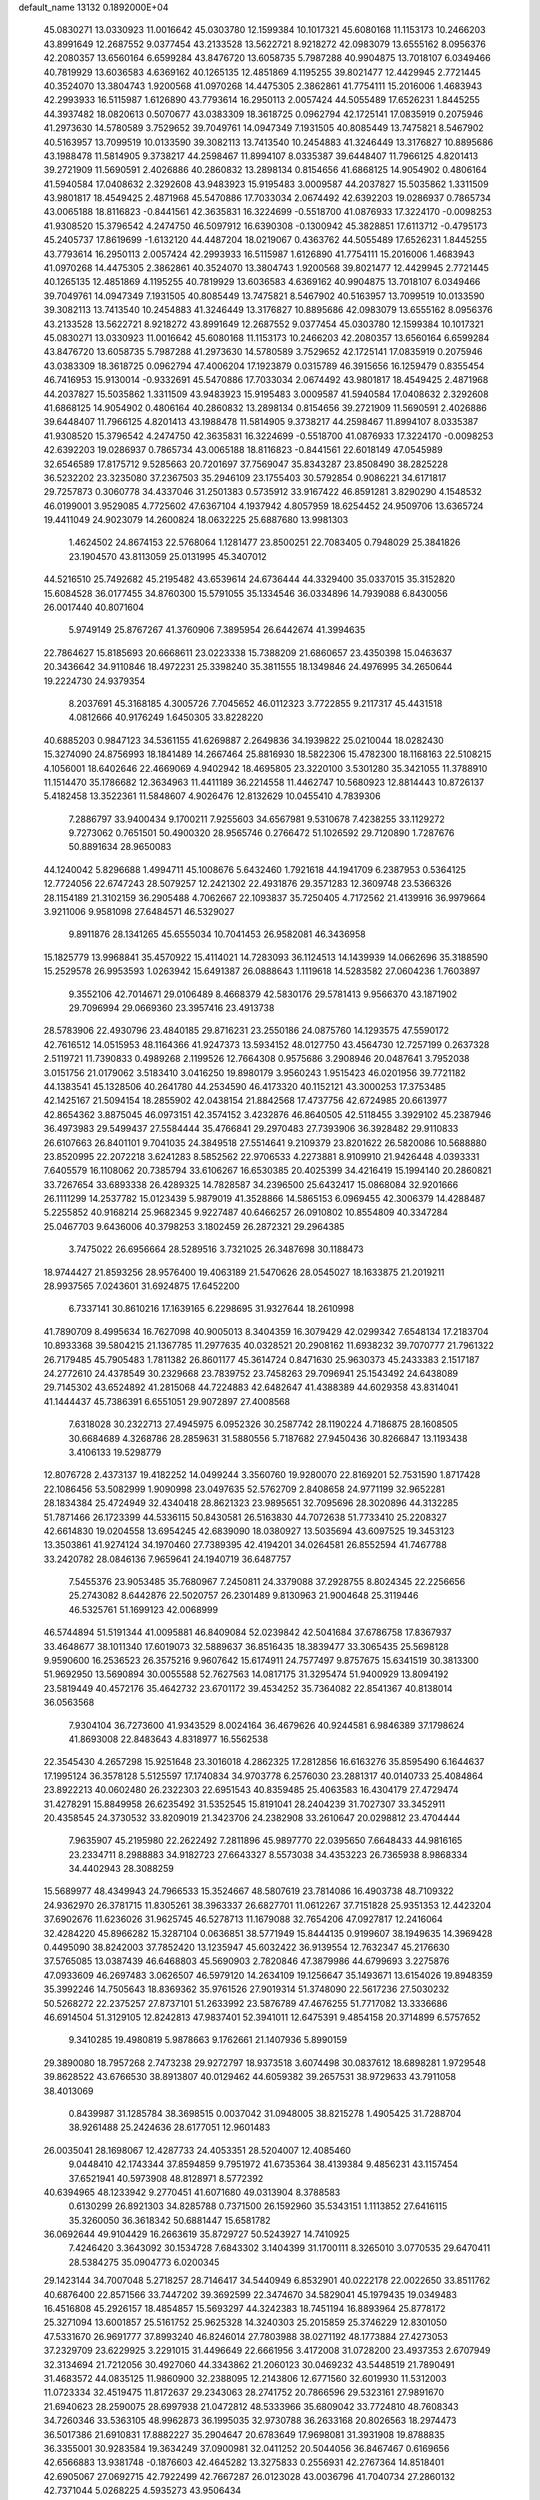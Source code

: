 default_name                                                                    
13132  0.1892000E+04
  45.0830271  13.0330923  11.0016642  45.0303780  12.1599384  10.1017321
  45.6080168  11.1153173  10.2466203  43.8991649  12.2687552   9.0377454
  43.2133528  13.5622721   8.9218272  42.0983079  13.6555162   8.0956376
  42.2080357  13.6560164   6.6599284  43.8476720  13.6058735   5.7987288
  40.9904875  13.7018107   6.0349466  40.7819929  13.6036583   4.6369162
  40.1265135  12.4851869   4.1195255  39.8021477  12.4429945   2.7721445
  40.3524070  13.3804743   1.9200568  41.0970268  14.4475305   2.3862861
  41.7754111  15.2016006   1.4683943  42.2993933  16.5115987   1.6126890
  43.7793614  16.2950113   2.0057424  44.5055489  17.6526231   1.8445255
  44.3937482  18.0820613   0.5070677  43.0383309  18.3618725   0.0962794
  42.1725141  17.0835919   0.2075946  41.2973630  14.5780589   3.7529652
  39.7049761  14.0947349   7.1931505  40.8085449  13.7475821   8.5467902
  40.5163957  13.7099519  10.0133590  39.3082113  13.7413540  10.2454883
  41.3246449  13.3176827  10.8895686  43.1988478  11.5814905   9.3738217
  44.2598467  11.8994107   8.0335387  39.6448407  11.7966125   4.8201413
  39.2721909  11.5690591   2.4026886  40.2860832  13.2898134   0.8154656
  41.6868125  14.9054902   0.4806164  41.5940584  17.0408632   2.3292608
  43.9483923  15.9195483   3.0009587  44.2037827  15.5035862   1.3311509
  43.9801817  18.4549425   2.4871968  45.5470886  17.7033034   2.0674492
  42.6392203  19.0286937   0.7865734  43.0065188  18.8116823  -0.8441561
  42.3635831  16.3224699  -0.5518700  41.0876933  17.3224170  -0.0098253
  41.9308520  15.3796542   4.2474750  46.5097912  16.6390308  -0.1300942
  45.3828851  17.6113712  -0.4795173  45.2405737  17.8619699  -1.6132120
  44.4487204  18.0219067   0.4363762  44.5055489  17.6526231   1.8445255
  43.7793614  16.2950113   2.0057424  42.2993933  16.5115987   1.6126890
  41.7754111  15.2016006   1.4683943  41.0970268  14.4475305   2.3862861
  40.3524070  13.3804743   1.9200568  39.8021477  12.4429945   2.7721445
  40.1265135  12.4851869   4.1195255  40.7819929  13.6036583   4.6369162
  40.9904875  13.7018107   6.0349466  39.7049761  14.0947349   7.1931505
  40.8085449  13.7475821   8.5467902  40.5163957  13.7099519  10.0133590
  39.3082113  13.7413540  10.2454883  41.3246449  13.3176827  10.8895686
  42.0983079  13.6555162   8.0956376  43.2133528  13.5622721   8.9218272
  43.8991649  12.2687552   9.0377454  45.0303780  12.1599384  10.1017321
  45.0830271  13.0330923  11.0016642  45.6080168  11.1153173  10.2466203
  42.2080357  13.6560164   6.6599284  43.8476720  13.6058735   5.7987288
  41.2973630  14.5780589   3.7529652  42.1725141  17.0835919   0.2075946
  43.0383309  18.3618725   0.0962794  47.4006204  17.1923879   0.0315789
  46.3915656  16.1259479   0.8355454  46.7416953  15.9130014  -0.9332691
  45.5470886  17.7033034   2.0674492  43.9801817  18.4549425   2.4871968
  44.2037827  15.5035862   1.3311509  43.9483923  15.9195483   3.0009587
  41.5940584  17.0408632   2.3292608  41.6868125  14.9054902   0.4806164
  40.2860832  13.2898134   0.8154656  39.2721909  11.5690591   2.4026886
  39.6448407  11.7966125   4.8201413  43.1988478  11.5814905   9.3738217
  44.2598467  11.8994107   8.0335387  41.9308520  15.3796542   4.2474750
  42.3635831  16.3224699  -0.5518700  41.0876933  17.3224170  -0.0098253
  42.6392203  19.0286937   0.7865734  43.0065188  18.8116823  -0.8441561
  22.6018149  47.0545989  32.6546589  17.8175712   9.5285663  20.7201697
  37.7569047  35.8343287  23.8508490  38.2825228  36.5232202  23.3235080
  37.2367503  35.2946109  23.1755403  30.5792854   0.9086221  34.6171817
  29.7257873   0.3060778  34.4337046  31.2501383   0.5735912  33.9167422
  46.8591281   3.8290290   4.1548532  46.0199001   3.9529085   4.7725602
  47.6367104   4.1937942   4.8057959  18.6254452  24.9509706  13.6365724
  19.4411049  24.9023079  14.2600824  18.0632225  25.6887680  13.9981303
   1.4624502  24.8674153  22.5768064   1.1281477  23.8500251  22.7083405
   0.7948029  25.3841826  23.1904570  43.8113059  25.0131995  45.3407012
  44.5216510  25.7492682  45.2195482  43.6539614  24.6736444  44.3329400
  35.0337015  35.3152820  15.6084528  36.0177455  34.8760300  15.5791055
  35.1334546  36.0334896  14.7939088   6.8430056  26.0017440  40.8071604
   5.9749149  25.8767267  41.3760906   7.3895954  26.6442674  41.3994635
  22.7864627  15.8185693  20.6668611  23.0223338  15.7388209  21.6860657
  23.4350398  15.0463637  20.3436642  34.9110846  18.4972231  25.3398240
  35.3811555  18.1349846  24.4976995  34.2650644  19.2224730  24.9379354
   8.2037691  45.3168185   4.3005726   7.7045652  46.0112323   3.7722855
   9.2117317  45.4431518   4.0812666  40.9176249   1.6450305  33.8228220
  40.6885203   0.9847123  34.5361155  41.6269887   2.2649836  34.1939822
  25.0210044  18.0282430  15.3274090  24.8756993  18.1841489  14.2667464
  25.8816930  18.5822306  15.4782300  18.1168163  22.5108215   4.1056001
  18.6402646  22.4669069   4.9402942  18.4695805  23.3220100   3.5301280
  35.3421055  11.3788910  11.1514470  35.1786682  12.3634963  11.4411189
  36.2214558  11.4462747  10.5680923  12.8814443  10.8726137   5.4182458
  13.3522361  11.5848607   4.9026476  12.8132629  10.0455410   4.7839306
   7.2886797  33.9400434   9.1700211   7.9255603  34.6567981   9.5310678
   7.4238255  33.1129272   9.7273062   0.7651501  50.4900320  28.9565746
   0.2766472  51.1026592  29.7120890   1.7287676  50.8891634  28.9650083
  44.1240042   5.8296688   1.4994711  45.1008676   5.6432460   1.7921618
  44.1941709   6.2387953   0.5364125  12.7724056  22.6747243  28.5079257
  12.2421302  22.4931876  29.3571283  12.3609748  23.5366326  28.1154189
  21.3102159  36.2905488   4.7062667  22.1093837  35.7250405   4.7172562
  21.4139916  36.9979664   3.9211006   9.9581098  27.6484571  46.5329027
   9.8911876  28.1341265  45.6555034  10.7041453  26.9582081  46.3436958
  15.1825779  13.9968841  35.4570922  15.4114021  14.7283093  36.1124513
  14.1439939  14.0662696  35.3188590  15.2529578  26.9953593   1.0263942
  15.6491387  26.0888643   1.1119618  14.5283582  27.0604236   1.7603897
   9.3552106  42.7014671  29.0106489   8.4668379  42.5830176  29.5781413
   9.9566370  43.1871902  29.7096994  29.0669360  23.3957416  23.4913738
  28.5783906  22.4930796  23.4840185  29.8716231  23.2550186  24.0875760
  14.1293575  47.5590172  42.7616512  14.0515953  48.1164366  41.9247373
  13.5934152  48.0127750  43.4564730  12.7257199   0.2637328   2.5119721
  11.7390833   0.4989268   2.1199526  12.7664308   0.9575686   3.2908946
  20.0487641   3.7952038   3.0151756  21.0179062   3.5183410   3.0416250
  19.8980179   3.9560243   1.9515423  46.0201956  39.7721182  44.1383541
  45.1328506  40.2641780  44.2534590  46.4173320  40.1152121  43.3000253
  17.3753485  42.1425167  21.5094154  18.2855902  42.0438154  21.8842568
  17.4737756  42.6724985  20.6613977  42.8654362   3.8875045  46.0973151
  42.3574152   3.4232876  46.8640505  42.5118455   3.3929102  45.2387946
  36.4973983  29.5499437  27.5584444  35.4766841  29.2970483  27.7393906
  36.3928482  29.9110833  26.6107663  26.8401101   9.7041035  24.3849518
  27.5514641   9.2109379  23.8201622  26.5820086  10.5688880  23.8520995
  22.2072218   3.6241283   8.5852562  22.9706533   4.2273881   8.9109910
  21.9426448   4.0393331   7.6405579  16.1108062  20.7385794  33.6106267
  16.6530385  20.4025399  34.4216419  15.1994140  20.2860821  33.7267654
  33.6893338  26.4289325  14.7828587  34.2396500  25.6432417  15.0868084
  32.9201666  26.1111299  14.2537782  15.0123439   5.9879019  41.3528866
  14.5865153   6.0969455  42.3006379  14.4288487   5.2255852  40.9168214
  25.9682345   9.9227487  40.6466257  26.0910802  10.8554809  40.3347284
  25.0467703   9.6436006  40.3798253   3.1802459  26.2872321  29.2964385
   3.7475022  26.6956664  28.5289516   3.7321025  26.3487698  30.1188473
  18.9744427  21.8593256  28.9576400  19.4063189  21.5470626  28.0545027
  18.1633875  21.2019211  28.9937565   7.0243601  31.6924875  17.6452200
   6.7337141  30.8610216  17.1639165   6.2298695  31.9327644  18.2610998
  41.7890709   8.4995634  16.7627098  40.9005013   8.3404359  16.3079429
  42.0299342   7.6548134  17.2183704  10.8933368  39.5804215  21.1367785
  11.2977635  40.0328521  20.2908162  11.6938232  39.7070777  21.7961322
  26.7179485  45.7905483   1.7811382  26.8601177  45.3614724   0.8471630
  25.9630373  45.2433383   2.1517187  24.2772610  24.4378549  30.2329668
  23.7839752  23.7458263  29.7096941  25.1543492  24.6438089  29.7145302
  43.6524892  41.2815068  44.7224883  42.6482647  41.4388389  44.6029358
  43.8314041  41.1444437  45.7386391   6.6551051  29.9072897  27.4008568
   7.6318028  30.2322713  27.4945975   6.0952326  30.2587742  28.1190224
   4.7186875  28.1608505  30.6684689   4.3268786  28.2859631  31.5880556
   5.7187682  27.9450436  30.8266847  13.1193438   3.4106133  19.5298779
  12.8076728   2.4373137  19.4182252  14.0499244   3.3560760  19.9280070
  22.8169201  52.7531590   1.8717428  22.1086456  53.5082999   1.9090998
  23.0497635  52.5762709   2.8408658  24.9771199  32.9652281  28.1834384
  25.4724949  32.4340418  28.8621323  23.9895651  32.7095696  28.3020896
  44.3132285  51.7871466  26.1723399  44.5336115  50.8430581  26.5163830
  44.7072638  51.7733410  25.2208327  42.6614830  19.0204558  13.6954245
  42.6839090  18.0380927  13.5035694  43.6097525  19.3453123  13.3503861
  41.9274124  34.1970460  27.7389395  42.4194201  34.0264581  26.8552594
  41.7467788  33.2420782  28.0846136   7.9659641  24.1940719  36.6487757
   7.5455376  23.9053485  35.7680967   7.2450811  24.3379088  37.2928755
   8.8024345  22.2256656  25.2743082   8.6442876  22.5020757  26.2301489
   9.8130963  21.9004648  25.3119446  46.5325761  51.1699123  42.0068999
  46.5744894  51.5191344  41.0095881  46.8409084  52.0239842  42.5041684
  37.6786758  17.8367937  33.4648677  38.1011340  17.6019073  32.5889637
  36.8516435  18.3839477  33.3065435  25.5698128   9.9590600  16.2536523
  26.3575216   9.9607642  15.6174911  24.7577497   9.8757675  15.6341519
  30.3813300  51.9692950  13.5690894  30.0055588  52.7627563  14.0817175
  31.3295474  51.9400929  13.8094192  23.5819449  40.4572176  35.4642732
  23.6701172  39.4534252  35.7364082  22.8541367  40.8138014  36.0563568
   7.9304104  36.7273600  41.9343529   8.0024164  36.4679626  40.9244581
   6.9846389  37.1798624  41.8693008  22.8483643   4.8318977  16.5562538
  22.3545430   4.2657298  15.9251648  23.3016018   4.2862325  17.2812856
  16.6163276  35.8595490   6.1644637  17.1995124  36.3578128   5.5125597
  17.1740834  34.9703778   6.2576030  23.2881317  40.0140733  25.4084864
  23.8922213  40.0602480  26.2322303  22.6951543  40.8359485  25.4063583
  16.4304179  27.4729474  31.4278291  15.8849958  26.6235492  31.5352545
  15.8191041  28.2404239  31.7027307  33.3452911  20.4358545  24.3730532
  33.8209019  21.3423706  24.2382908  33.2610647  20.0298812  23.4704444
   7.9635907  45.2195980  22.2622492   7.2811896  45.9897770  22.0395650
   7.6648433  44.9816165  23.2334711   8.2988883  34.9182723  27.6643327
   8.5573038  34.4353223  26.7365938   8.9868334  34.4402943  28.3088259
  15.5689977  48.4349943  24.7966533  15.3524667  48.5807619  23.7814086
  16.4903738  48.7109322  24.9362970  26.3781715  11.8305261  38.3963337
  26.6827701  11.0612267  37.7151828  25.9351353  12.4423204  37.6902676
  11.6236026  31.9625745  46.5278713  11.1679088  32.7654206  47.0927817
  12.2416064  32.4284220  45.8966282  15.3287104   0.0636851  38.5771949
  15.8444135   0.9199607  38.1949635  14.3969428   0.4495090  38.8242003
  37.7852420  13.1235947  45.6032422  36.9139554  12.7632347  45.2176630
  37.5765085  13.0387439  46.6468803  45.5690903   2.7820846  47.3879986
  44.6799693   3.2275876  47.0933609  46.2697483   3.0626507  46.5979120
  14.2634109  19.1256647  35.1493671  13.6154026  19.8948359  35.3992246
  14.7505643  18.8369362  35.9761526  27.9019314  51.3748090  22.5617236
  27.5030232  50.5268272  22.2375257  27.8737101  51.2633992  23.5876789
  47.4676255  51.7717082  13.3336686  46.6914504  51.3129105  12.8242813
  47.9837401  52.3941011  12.6475391   9.4854158  20.3714899   6.5757652
   9.3410285  19.4980819   5.9878663   9.1762661  21.1407936   5.8990159
  29.3890080  18.7957268   2.7473238  29.9272797  18.9373518   3.6074498
  30.0837612  18.6898281   1.9729548  39.8628522  43.6766530  38.8913807
  40.0129462  44.6059382  39.2657531  38.9729633  43.7911058  38.4013069
   0.8439987  31.1285784  38.3698515   0.0037042  31.0948005  38.8215278
   1.4905425  31.7288704  38.9261488  25.2424636  28.6177051  12.9601483
  26.0035041  28.1698067  12.4287733  24.4053351  28.5204007  12.4085460
   9.0448410  42.1743344  37.8594859   9.7951972  41.6735364  38.4139384
   9.4856231  43.1157454  37.6521941  40.5973908  48.8128971   8.5772392
  40.6394965  48.1233942   9.2770451  41.6071680  49.0313904   8.3788583
   0.6130299  26.8921303  34.8285788   0.7371500  26.1592960  35.5343151
   1.1113852  27.6416115  35.3260050  36.3618342  50.6881447  15.6581782
  36.0692644  49.9104429  16.2663619  35.8729727  50.5243927  14.7410925
   7.4246420   3.3643092  30.1534728   7.6843302   3.1404399  31.1700111
   8.3265010   3.0770535  29.6470411  28.5384275  35.0904773   6.0200345
  29.1423144  34.7007048   5.2718257  28.7146417  34.5440949   6.8532901
  40.0222178  22.0022650  33.8511762  40.6876400  22.8571566  33.7447202
  39.3692599  22.3474670  34.5829041  45.1979435  19.0349483  16.4516808
  45.2926157  18.4854857  15.5693297  44.3242383  18.7451194  16.8893964
  25.8778172  25.3271094  13.6001857  25.5161752  25.9625328  14.3240303
  25.2015859  25.3746229  12.8301050  47.5331670  26.9691777  37.8993240
  46.8246014  27.7803988  38.0271192  48.1773884  27.4273053  37.2329709
  23.6229925   3.2291015  31.4496649  22.6661956   3.4172008  31.0728200
  23.4937353   2.6707949  32.3134694  21.7212056  30.4927060  44.3343862
  21.2060123  30.0469232  43.5448519  21.7890491  31.4683572  44.0835125
  11.9860900  32.2388095  12.2143806  12.6771560  32.6019930  11.5312003
  11.0723334  32.4519475  11.8172637  29.2343063  28.2741752  20.7866596
  29.5323161  27.9891670  21.6940623  28.2590075  28.6997938  21.0472812
  48.5333966  35.6809042  33.7724810  48.7608343  34.7260346  33.5363105
  48.9962873  36.1995035  32.9730788  36.2633168  20.8026563  18.2974473
  36.5017386  21.6910831  17.8882227  35.2904647  20.6783649  17.9698081
  31.3931908  19.8788835  36.3355001  30.9283584  19.3634249  37.0900981
  32.0411252  20.5044056  36.8467467   0.6169656  42.6566883  13.9381748
  -0.1876603  42.4645282  13.3275833   0.2556931  42.2767364  14.8518401
  42.6905067  27.0692715  42.7922499  42.7667287  26.0123028  43.0036796
  41.7040734  27.2860132  42.7371044   5.0268225   4.5935273  43.9506434
   5.8634369   5.0973804  44.3537121   4.2568616   4.8089320  44.6073249
  21.5093198   2.1054837  19.3066010  22.2486260   2.7707619  19.1029370
  21.5592947   1.4154666  18.5915306  17.2594587  41.9634032  27.9840871
  16.7986361  42.1672010  27.0624298  16.8571775  41.0983817  28.2726108
  45.0477048  25.1722272  16.4246963  44.5273620  24.4044117  16.8697507
  44.7048688  25.1351331  15.4508025  19.0227483  37.2282921  29.8905752
  18.1074402  36.8188915  29.6183884  19.2683169  37.6727505  28.9981215
  14.8653569   1.5159635  35.2981804  15.7542385   1.8531335  35.6551350
  14.4807551   2.2717436  34.7713600  39.1936948  10.8106726  45.1486944
  39.4208076  11.0435254  44.1870967  38.8317382  11.6642616  45.5579522
   2.0824829  14.2919799  28.6757519   2.0221387  15.1188421  28.0551798
   1.5151593  13.5796365  28.2069137   3.2861096  16.1407106  17.8471388
   4.3277929  16.1863277  17.8904585   3.0831598  15.1321788  18.0765527
  34.2383252   0.6766171  35.5167543  34.8131078   0.3360652  34.6815210
  34.3817774  -0.0913758  36.1932368  29.4634071  28.3206968  30.5740569
  30.0831115  29.1410929  30.6028355  29.1534431  28.2929370  29.5959436
   9.4350625  13.0636227  41.5671347   9.7541244  13.1202066  42.5211882
   9.0556870  12.1361265  41.4248885  42.0668685  15.0905302  25.5686184
  41.7107983  15.9324623  25.0615699  43.0660542  15.2765640  25.6081511
  12.0696335  16.0983200  26.2439872  11.4872442  15.4436315  26.8760815
  11.6700845  15.8434937  25.2801317  45.6793278   1.6549331  18.7709712
  46.3866868   2.3577995  19.1366994  45.3951256   1.2142295  19.6853818
  49.6922092  36.0342795  39.1417888  49.6417262  36.0688126  38.1503957
  49.2154125  36.9174191  39.5158303  22.8725437  48.6489633  34.5591966
  22.6554454  49.6599365  34.5720290  22.1270904  48.2883635  35.1908991
  16.3702118  37.0535324  28.7152889  16.4094240  36.3670279  27.9339389
  15.3820355  37.0189618  28.9648518  41.3076190  33.3252787  45.0710226
  40.5808581  33.2868580  45.8297892  42.0079935  33.9654762  45.4733478
  12.8319463   0.6308185  10.3559524  13.5310001   0.5562328   9.6021910
  12.6643151  -0.3104639  10.6535336   3.6714066  38.2733397  18.6246885
   4.1119209  37.4900668  18.0425526   2.9038884  37.7808727  19.1275983
  32.1536075  37.0116859  24.0371510  33.1713303  36.8539775  24.0075908
  31.8254497  36.0811543  23.6272165  18.1466917   7.6528622  36.7361017
  18.5565702   8.1437995  37.4864649  18.9212904   7.2200658  36.2019931
  35.9130123  40.3198819  35.6939111  35.0781489  40.1538381  35.1239106
  35.7059039  41.1967510  36.1806982   4.4177825  18.4287690   3.6959425
   4.4268165  17.4007599   4.0004840   3.8090675  18.3365107   2.8788488
  14.5179485  26.8324808  35.3908828  14.5309159  26.1407341  36.1830405
  13.7147366  27.4711487  35.6663786  26.1043821  28.5497241  29.5921798
  25.8222119  27.6746452  29.9961964  26.9754009  28.4206954  29.0451032
  33.0415347  45.7975859  32.4093946  33.8230351  46.3529789  32.6890784
  32.6023017  46.3411293  31.6217348  45.1620648  24.6491435  11.8491828
  45.2454294  25.3326346  11.0826344  46.0976687  24.1783831  11.8405568
  42.5414383  31.0286827  44.6312872  43.4554762  31.3619305  44.9215892
  41.9559553  31.8184501  44.9789736   1.0563532  21.7371129  15.4133391
   2.0451890  21.8471065  15.5571670   0.9300470  21.1062467  14.6158902
  32.4363220  26.8576367  23.6632015  33.1994486  26.4384427  23.0764491
  32.5620514  26.3445855  24.5638256  20.9920575  20.6476236  26.4783980
  21.0339629  20.0768841  25.6343242  21.6982980  21.4102190  26.3306085
  45.7926952  49.5781145  11.3420995  45.4563061  49.8930945  10.4081793
  46.3208542  48.7277512  11.1997261  24.2268767  33.2555772  15.6467154
  24.1509175  32.4883636  15.0422426  25.1258185  33.6988519  15.5109755
   8.0169749  16.7394803   1.8622354   8.7600895  17.0952103   2.4924658
   8.0580024  17.2528769   1.0083865  10.2108994  21.9327560   2.5645572
  10.5587873  21.0723602   2.1389365  10.5101233  21.8653461   3.5429423
  34.1483322  24.2623756  37.0965417  34.8519393  24.0998868  37.8082395
  33.7113921  25.1486326  37.4037237  37.9934184  19.4722996   9.4462467
  38.7977305  18.9764961   9.8447974  38.2593072  20.4240077   9.5915113
  27.6230747  49.3985316   4.1296293  27.6530773  49.0963820   3.1445974
  28.4697735  49.8097583   4.3372137   3.8754518   9.1158350  39.0231593
   4.1050972  10.0519438  39.3537846   3.3664500   9.2829974  38.1397888
  41.9634788   3.4605741  37.6049801  42.1273822   2.4747107  37.3973683
  41.1224730   3.5212569  38.1458120  40.7540792  34.1032182  10.0415854
  40.4635213  33.1799121  10.3514085  41.4026791  33.8306050   9.2643178
  25.2146625  42.7886705  35.3613765  26.1663072  42.6337627  35.3203159
  24.7438962  41.8872170  35.2117683  11.2861212  17.8209979  20.7027778
  11.4462895  17.7724096  19.6563500  10.3295902  17.4641797  20.8355002
  39.5640334  19.3038883  34.8825501  39.8306729  20.1988468  34.5363695
  38.7435288  19.0110023  34.2699828   8.6568276  47.6704028  10.3166009
   7.8116895  47.7020213   9.7362905   9.1648186  46.7914942  10.0839300
  50.3239278  42.4940762  44.9225430  49.4090097  42.7098610  44.5546734
  50.5632886  41.6002737  44.5472572  22.8335973  14.3412091  13.1481317
  22.5994386  13.3483375  12.9611918  22.3981339  14.8679632  12.3347112
  38.7534180  39.0422588  25.2110400  39.2483615  39.9188010  25.3707942
  39.4222163  38.3063645  25.4461806   0.5787782  27.0201991  29.9991962
   1.4890495  26.8833647  29.6256249   0.8522060  27.3978740  30.9379223
  48.4298739   6.9172580  40.2345950  47.7105575   7.5245681  39.6877153
  47.8732192   6.6623706  41.0276902  24.9812923   0.0827419  18.1958898
  24.1388712   0.3217646  17.6028040  25.5891333  -0.3919618  17.4770608
  24.4982197  27.0405215   0.7967707  24.7918387  28.0565207   0.8479157
  25.0647432  26.6184687   1.5257956  19.0023508  47.6526070  11.2584225
  18.8748507  46.8293537  10.6420170  18.9871168  47.3451844  12.2251859
  41.2506532  40.1148072  43.6766979  41.2415051  40.9740419  43.1229845
  41.1773943  39.3437037  43.0214300  29.7444291  28.2764000  16.0757221
  28.9853033  28.9467820  16.2286145  29.4769066  27.5026634  16.7126142
  50.0055635  43.4409431  28.1732549  50.6282356  44.2924726  28.0656821
  49.1254949  43.8670756  28.3960666   0.9809422  27.4492210  43.4037333
   1.4376289  27.8639059  42.5569686   1.4840395  26.4940891  43.3677915
  26.5502037  37.5551368  34.2853040  27.0243962  36.8600917  33.7014364
  25.5993720  37.2458721  34.4166977  31.5691478  41.1037049  22.5557156
  32.3765310  40.5880630  22.9416427  30.9304649  40.3844647  22.1872868
  21.3823874  10.4867629   5.5018632  21.8020738  11.0790509   4.8091883
  20.6271079  11.0155528   5.8926326  15.8396417  49.4404478  16.1513577
  14.9677657  49.4845125  16.5967523  15.7864053  49.0988928  15.2496773
  31.7794332  44.7024705  15.0906073  30.8547861  44.7133485  14.7038644
  32.2359193  43.8757621  14.7236796  47.3561530  50.5623582  38.2755768
  46.5233455  50.3674849  37.6110931  48.0722422  50.9728583  37.6919467
  10.1058785  42.2104436   5.7792292  10.7659648  41.4938296   6.0746853
  10.4636525  42.3123548   4.7773197  20.6345442  11.6747893  38.1919068
  20.4502553  12.2437873  37.3734619  21.2352988  10.9320727  37.8314586
  33.2127043  20.0151570  47.1446475  33.3830337  19.9011209  46.1679873
  33.8348775  19.4399165  47.6351116  11.8867449  37.8646104  42.3316452
  12.7003821  37.8285704  41.7121534  11.5532335  38.8023622  42.2879721
  18.7685358  18.0707425  31.3371299  18.3979617  17.7062683  32.2287651
  19.7427507  18.2183938  31.4971444  27.8541720  17.7226568  33.8607160
  27.9828782  17.6992391  32.8640927  28.6668305  18.1177078  34.2442211
  14.0094158  13.1904000  22.0895505  14.7859855  13.0019228  22.7090513
  13.8156663  14.2042761  22.1283891  12.8063508   9.2213368   3.4283640
  13.2526164   8.3623929   3.0222591  11.8173194   9.1235195   3.0755206
  45.2059000  41.2329388   3.5082117  45.5905433  41.0229978   2.5796945
  44.6824836  40.4212036   3.7157675  43.8429741   6.6802604  12.0901137
  44.3207458   7.6271977  11.9956106  43.9080833   6.4990561  13.1253747
   1.9028691  23.9204168  26.4418934   2.6845208  23.7563220  27.0577018
   1.9755859  24.9286462  26.1933423  47.5560544  52.6896044   2.1145897
  47.5004998  52.4330098   1.1759194  47.4310716  53.7036490   2.1530414
  30.5303156  16.3598236  12.1163912  30.3242309  15.8088022  11.2952660
  31.5409614  16.2426853  12.1803678  44.9219254  35.9167275  26.8988273
  45.1590531  35.5123185  27.7919384  45.0951492  35.1090491  26.2533686
   7.5932769  18.9184807  27.1869871   7.2911117  18.4005190  28.0676719
   8.4499467  19.3330043  27.4372509  25.6172348  21.6303048  10.0433275
  25.8452817  21.9379667   9.1220911  26.4965441  21.7528224  10.5925028
  20.5693448  29.3731245  46.5383039  21.0241261  29.7074194  47.4068356
  21.0835192  29.8981732  45.7761696  25.7807568  28.6280564  38.5060525
  25.3372206  29.1701988  37.7799784  26.8175129  28.7601783  38.3537879
  15.8862196   9.7665466  36.8972198  16.6812498   9.1131856  36.9400926
  16.0566687  10.3352970  36.0484945  21.9074268  44.5788508   7.1167067
  21.6955608  44.9003129   8.0699864  22.2303565  43.6153472   7.1715527
   6.2192270  39.5422348  20.0253308   5.9080041  38.5880990  20.0353688
   6.7790857  39.5818169  20.8844760  30.0644472  21.6740638   5.7642125
  30.5224783  22.0684837   6.5781709  29.1328647  21.3672745   6.0540228
  32.9983840  28.8418470  33.0610215  32.5868724  29.6726563  32.6579605
  32.2038811  28.2460087  33.4210126  41.6139377  33.2420139   5.9727927
  42.3356539  33.9074759   5.8066195  41.4785824  32.6393507   5.1951347
  15.8427555   7.3527875   9.3240167  15.7885000   6.7196867  10.1075067
  16.6040529   7.0992539   8.7474526  24.1676293   5.4744814   9.3376969
  24.9254727   5.0896659   8.8517441  23.8115951   6.2729396   8.7894654
  18.2874458   0.3232383  20.8743133  18.0490574   0.7593274  21.7696574
  18.4063278   1.1127898  20.2428375  44.4290721   9.4577854  14.0337378
  43.5760883   8.9107927  13.9672747  44.2462752  10.3002044  13.5201407
  44.6373843  49.3377925  26.9146823  44.4194852  48.4137489  26.6838591
  45.6483271  49.3699290  27.0848158  43.1360622  28.2096904  20.3893664
  42.2601691  28.5003972  20.8812412  43.2419612  28.8483769  19.5989303
  41.2422376  28.1597172  12.3099319  41.2983906  27.5789659  13.0826818
  41.8239641  28.9726550  12.4472517  17.6411119  51.5098813  21.8905132
  17.1512304  50.9227711  21.1832514  17.7227713  52.4464731  21.3921064
  39.0199419  48.1188193   4.2707670  39.6393435  47.3191913   4.5364383
  38.7505925  48.4694170   5.1824548  13.5013253  42.4580707  46.5083868
  12.6035679  41.9036174  46.3666362  13.6908096  42.6457023  45.4859429
  39.1097571  17.0736613  31.2124281  39.5848618  17.7016157  30.5417435
  39.5242406  16.1623189  30.9816973   0.5857558   6.4915313  23.2133539
   0.1588004   7.1712929  22.6091594   0.0468781   6.6052796  24.0906699
   8.6353993  15.1952350  18.5408780   8.8882456  14.1920066  18.3229929
   8.7272199  15.6653786  17.6808217   4.2691241  51.9582228   6.2278398
   3.4730533  52.5594091   6.5260483   4.2120431  51.9765548   5.1728114
   8.7811004  34.1781756  24.7210506   9.7493157  34.4528637  24.4387903
   8.7432982  33.1839677  24.7045113  45.1183755  50.5250485  36.8455376
  45.3019841  50.4513515  35.8468780  44.6952547  49.6895324  37.1485343
  29.3923389  35.8688537  20.0297671  29.2645975  35.1312332  20.7572940
  30.1427089  35.5148769  19.3889557  17.3314583  50.8500611   7.8521662
  16.3395816  50.8870037   8.1896539  17.2138350  50.3902395   6.9616285
  33.8752224  29.1693199  23.9362858  33.0741339  29.3923374  24.5920303
  33.4687966  28.3559557  23.4493139  33.0308267  21.8126211  37.7209887
  33.0228820  21.9092524  38.7599026  33.2643058  22.7926852  37.4099820
  15.5031887  14.6359856  32.8884183  15.7413415  14.4341050  33.8504928
  15.1472599  15.5605516  32.9259074  34.3003382  49.4286276  28.4767761
  33.4982839  49.8981801  28.9347880  33.7651708  49.1135275  27.5776612
  49.4965992   1.4696840  39.7594357  48.7218826   1.1797935  39.1625906
  49.5438935   2.4721815  39.5866918  11.2010117  19.9993036  16.4792160
  10.4759006  19.6995824  15.7790525  10.7205611  20.6219152  17.1099748
  29.5816446  51.9599087  41.0795602  29.7075564  52.3417209  40.1285820
  28.6502671  52.1758477  41.3428304   0.6680760  41.5626217   7.9586960
   1.5011860  41.7288221   7.3410007   0.3625581  40.5933280   7.7190890
  14.4708219  20.9296040  39.1761145  13.5506548  21.3229105  39.4106069
  14.7112700  21.4205733  38.2844804  24.6311004  27.1080399  15.0351088
  24.7917373  27.8268649  14.2744739  25.0012436  27.5595719  15.8597318
   6.1129648  48.6149662  42.8465522   6.0102963  49.3417711  43.5132457
   7.0009795  48.1579975  43.0788084  -0.1293374  15.5746974  14.5070352
  -0.0827590  14.6307268  14.8740995   0.7198244  15.6522338  13.9404501
  20.9060921  36.5176819  43.9638342  21.5457907  37.2843124  43.7103398
  20.4581817  36.2327872  43.1102656  46.2669550   8.9955780  17.2688058
  45.3421624   9.4723695  17.2692347  45.9998183   8.0196313  16.9350888
  23.4180262  18.2985867  36.4349145  23.3301205  17.9473435  35.4617055
  22.8810044  19.1593961  36.3942462  28.5414406  15.7831935  30.3339601
  28.1949009  16.6763291  30.7257539  29.4150135  15.6671436  30.8624469
  26.8854219  45.8848216  36.6088378  27.5087899  45.3160603  36.0199612
  26.4933118  45.2901643  37.2884012  32.4857924   0.4991615  32.8666859
  32.6046725   1.1330654  32.0403662  33.3848432   0.5986409  33.3129826
  22.8209087  17.1630752   8.4542811  21.8177537  16.8320459   8.5509728
  22.9224427  17.7451678   9.3046197   2.5380977  19.8758372  10.2608772
   2.2271449  20.3088884  11.1592288   1.6811390  19.5744895   9.7965565
  31.0762984  19.0955840   5.3318149  31.9652016  19.3610900   4.8385182
  30.6644589  20.0369005   5.5547627  46.1948248  32.3617680  12.9659003
  45.6690734  32.8283950  13.7664324  45.9900195  31.3807311  13.1502452
  15.0635049  42.7796754  10.7434859  14.1658451  42.8811436  10.3050174
  14.9584353  41.8567903  11.2520512  43.1635665   4.2150919  22.4165012
  42.6857185   4.1724571  21.5128373  44.1174132   3.9199303  22.1436076
  38.1123106  26.9158053  24.4905116  37.3027521  27.1112317  25.1294361
  38.8175973  27.6608954  24.6860920   0.7986844  38.6218128  45.9794535
   0.2254062  39.1417302  45.3559834   0.3536725  37.7410192  46.2112412
  10.3774015   2.9805102   6.3937951   9.5377928   3.4465377   6.0623482
  10.0785593   2.3717299   7.1072653  39.9683445  20.2967795  20.6793535
  40.1711091  20.0666619  19.7136932  39.6272014  21.2613217  20.6795695
   2.9149053   9.8769340  27.8456432   2.4563517   9.1484508  28.3575304
   2.9862514  10.6416666  28.4703996  32.9356148  51.1706400  32.9122967
  32.1786386  50.6895269  33.3925775  32.7490916  52.1308801  32.8379360
  39.3877217   6.6869680  39.8913284  38.6401854   7.3518637  40.1360447
  39.6039407   6.8838956  38.9059909  13.5358492  29.6132043  10.7201165
  14.1546591  30.1683858  11.3332714  12.6908822  29.4076298  11.2649499
  36.1537899   3.6412763  33.8026045  36.2438161   2.6922142  33.5420131
  36.0588997   4.2628021  33.0397132  36.6536498  43.1558147  39.3624434
  36.8707634  44.1106844  39.6403489  35.6572845  42.9991161  39.7097991
  30.9027385  43.7823484   6.5802559  31.5725733  43.0431855   6.7183521
  30.0039112  43.2991836   6.7115362  23.8635706  52.7796398   7.1729045
  23.3630390  53.4089763   7.8624360  23.5720065  53.1302625   6.2688669
  11.4681130  34.0472923  24.2187817  11.5552441  35.0679138  24.0024715
  12.1942571  33.9809054  24.9583948  20.3388416  41.0352063  31.5014814
  20.0418221  40.2721431  32.0897959  20.6970554  40.5333569  30.6541625
   3.5659048   4.5852550  38.0186620   3.4760124   5.3556802  38.6994162
   4.5299878   4.7580524  37.5961406   4.4827365  37.4299433  15.6249864
   3.6261506  36.9673283  15.3713780   4.3980811  38.3142902  15.0362015
  28.2145233  52.1467433  28.6123017  29.0715971  52.4267433  29.1368046
  28.3213509  51.2546349  28.2372349  40.9609590  44.6576526  24.4563926
  42.0261590  44.7705613  24.4457949  40.9298607  43.9295496  25.2205620
  22.4157534  38.4789491  43.0786281  22.9598168  39.3133979  43.2277866
  23.0309767  37.9009343  42.4704891  39.2483005  24.7525223  17.9677584
  39.2479242  25.0189621  16.9464407  39.2254151  25.6496644  18.4389362
  27.9804103   5.4948299   9.3686090  27.1525519   5.3421148   8.7589039
  27.7887034   5.1473268  10.2918401   3.4742973  49.8876408  19.4622533
   3.7803512  50.8030059  19.7939106   3.6004563  49.8618946  18.4312281
  26.7466221  33.9745424  19.4324950  25.9761893  34.5413105  19.6646515
  26.8851129  33.3298042  20.2079514   8.7337250  36.7954051   7.9416445
   8.2280942  37.7025924   8.1218219   9.4552854  37.0945828   7.2880133
  34.2456052  43.2020609  40.6857944  33.5699102  43.9930395  40.9205688
  33.6654923  42.4184432  40.6095867  31.5888585  11.7483616  23.3134392
  32.0912813  12.2277687  24.0986902  32.3481700  11.7243168  22.6018849
  39.6753936  51.9107638  33.8892626  39.6936917  52.4039484  32.9293040
  40.6981630  51.6401825  33.9844427  17.8366807  48.0176909  27.7383223
  18.1723869  48.2060316  26.7762711  17.9484306  48.8371252  28.2992031
   4.0812707  20.7940835  36.8630564   3.4603703  20.1885318  37.4219703
   4.3263993  20.2499819  36.0316289   1.8644870  38.6514539  11.4154200
   1.0503231  39.2132553  11.0838804   2.3000175  39.2506105  12.1155590
  34.6364439  29.6668681  17.4608124  33.8900794  29.7153789  16.7360466
  34.3147347  29.0352235  18.1773898  36.4183923  32.8050344   1.8617437
  36.7071031  33.1514502   0.9882503  35.3854855  32.8692014   1.9121728
   4.5669647  20.0788156  34.2116173   5.4656241  19.8134302  34.5005288
   4.2071831  19.4451204  33.5113557  24.7271424  50.3337112  38.7241619
  25.7329609  50.1938951  39.0267007  24.7194797  49.6061646  37.9848200
  37.7114785  49.8849818  37.1738683  38.3955628  49.5418126  37.8131596
  38.1490542  50.6195080  36.5870585  13.6679145  28.6853001  40.7427026
  14.5202493  29.0495559  41.2306711  13.0051072  28.4393420  41.4278866
  46.2640405  28.8045470   5.9629843  46.1681022  27.7591670   6.0487458
  46.7856168  29.0552433   6.7719908  39.6049424  35.7501775  21.1521284
  40.4380129  36.2318013  20.9432709  38.8803344  35.9842229  20.4656692
   7.0980995  13.5651558   5.4766493   6.9234887  14.0239787   4.5116024
   7.6757263  14.2793184   5.9536661  15.8564839   7.3917457  24.2503897
  16.4648316   7.2664574  25.0954546  15.6323434   6.4327565  23.9054425
  30.9842580  31.4697425  45.1384737  31.7757340  31.6455317  44.5267709
  30.7852320  30.4739407  45.0601377  18.1504015  21.6726883  20.5456101
  18.3730520  20.7490476  21.0482601  17.8015689  22.2897855  21.2925526
  11.2204499  28.9926009  22.8325601  10.8641592  29.2106607  23.7912736
  12.2041538  29.2640062  22.8366222  23.4773667  44.6722546  35.2312657
  24.0697235  45.3229360  34.7261938  24.1223182  43.8799094  35.5263045
  40.0109885  50.1632059  21.1105661  39.7597283  50.5894335  20.2138349
  39.0893926  49.9028677  21.4954582  30.3362199   1.3271263  14.7767556
  29.6851745   1.7267021  15.4939039  31.2643647   1.3314406  15.3098109
   2.9543977  23.0609117  44.7645373   2.4528074  22.5930502  45.5340821
   3.3644837  22.3346059  44.1784707  37.4068229  45.9133755   1.6150771
  36.9091040  45.3370145   2.3278829  37.2706205  46.8867420   1.9155354
  21.8687528  52.3456610  44.1725934  21.3292501  51.6908403  44.6758016
  22.8893209  51.9597309  44.2422030  46.9457436  33.0628794   7.4105407
  47.9606267  33.3641437   7.4320241  47.1182424  32.0177736   7.5106829
  36.2051348  14.0434902  12.8370946  36.4693310  15.0118962  12.9689790
  35.3075116  14.0623976  12.3699936  12.3426748  11.2376288  22.6602622
  12.9965797  12.0136402  22.3603421  12.3682571  10.5478823  21.8874551
  15.3973849  39.9045727   8.4286088  15.0010823  38.9344379   8.3151596
  15.2232521  40.0698517   9.4432758  27.0262509   6.8016401  30.1160852
  27.1333523   7.7202296  29.7020071  27.5187525   6.1565308  29.5628348
  34.6165010  17.3915872  15.2893785  34.9387675  17.2242075  16.2231269
  33.8395220  16.7076156  15.2102426   1.3821340  41.4216749  27.3594225
   2.3094574  41.6577961  27.6061524   0.7557793  42.1758890  27.6852403
  11.1508132  46.8201739  24.3075833  11.4103022  47.6648877  24.8690167
  11.1117475  47.2059301  23.3581505  39.7080837  35.7690955  16.8201622
  39.1558903  35.0598374  17.2027369  40.5805588  35.7606067  17.3329231
   6.4412643   7.8010957  10.2105056   6.5756805   6.9342330  10.7862996
   5.4335607   7.8989818  10.1857615  48.4324213  33.3313874  31.9821461
  48.6277833  32.2826482  32.0261808  49.3729803  33.6544179  31.6803660
  39.3508032   3.3754609  44.6758137  38.8064958   2.6736003  45.2355132
  39.4570455   4.2030030  45.2863960  16.7306509   7.5799471   1.6405101
  17.1800945   6.9284188   0.9993731  16.8970372   8.5187454   1.2500019
  31.2980023  14.1406268  37.1114733  32.1683025  13.5853270  36.9137270
  30.5359496  13.4673959  36.8406055  15.0105587  33.1762471  28.8217213
  15.2653773  32.2189531  28.8274231  14.9912142  33.4999073  29.8173612
  31.2409843  37.5736808  43.1108664  31.8232348  37.6141003  42.2535107
  31.6508308  38.1391629  43.8030713  38.6645128  49.0968908  15.5788602
  38.0312822  49.7896953  15.9958645  38.1487161  48.3208206  15.3542745
   3.4200000  20.4728194   7.6207101   3.5444197  20.7985932   8.5725193
   2.6392580  20.9719864   7.2859071  43.8576137  10.1472958  16.6961176
  42.9359009   9.6696459  16.8368906  44.0858154   9.7979347  15.7390278
   9.4318991  40.7578054  18.4259890   8.7016639  40.2702506  17.8653925
   9.0570074  41.6741908  18.6592792  23.3020390  31.9244029  32.8678643
  22.3170206  31.6606572  32.5648278  23.7921757  31.0286953  32.6780825
  17.0398973  27.9976848  44.1783640  17.3757004  28.7677264  44.7624234
  16.4566782  28.5394018  43.5186009  11.5361154  41.0221018  45.3688956
  11.4521715  41.3156917  44.4062715  10.6826838  40.4778126  45.6324785
  14.4083676  16.4250897  27.4798075  15.0903060  16.1271915  26.7699037
  13.4895010  16.3039926  27.0411132  30.8020892  36.0720075   9.5018116
  30.3708675  36.5161546  10.3785038  31.1966123  35.1856074   9.9409374
   4.9730257  33.2700696  46.9511471   4.4626414  32.7374444  47.6955154
   4.3051541  33.4158876  46.1984855  40.5403293  25.4098935  10.1868049
  41.3103248  26.0052525   9.8375468  39.6462479  25.8881361   9.8461489
  30.2790107  33.6902618  24.8230874  30.0679359  34.6153247  24.5966880
  30.0070724  33.4709416  25.8000200   1.1459473  33.7791404   6.2318674
   0.4069919  33.0450171   5.9984780   0.6129080  34.3857338   6.9261703
  39.0911653  25.7010151   6.3478067  38.6795143  25.9189502   5.4186058
  40.0434600  25.9864949   6.2032110  34.0975564  32.2722645  33.3726453
  34.7030872  33.0461398  33.4361177  33.7364853  32.0354110  34.2859712
  10.9968322  28.8544161  32.3026955  11.7025038  29.1173622  33.0016172
  11.4097368  28.1518905  31.6754921  12.4471797   2.1915605  45.5223598
  13.1091990   1.7626264  46.2000398  11.7783971   1.4201315  45.3421029
  34.6186727  46.5027711  35.8012793  34.9037015  46.7060585  34.7953343
  35.2010292  47.0881434  36.3558713  33.8323220  23.7575287  21.0617364
  32.8330532  23.8875869  21.3285186  33.9333392  22.7739563  20.9293073
  27.2270084   3.8286441  38.5205038  27.5973497   3.0560522  38.0105006
  26.2299659   3.6252700  38.6572453  27.8642829  52.7896295   4.8200451
  28.7337646  53.3659079   5.1258269  28.0743096  51.8451942   5.1959503
   4.4914824  52.7275099  27.1882963   4.5522316  53.0047980  26.2130648
   5.1656905  53.3828305  27.6356522  41.8137782  24.5331724  33.5964188
  42.4540698  24.1687478  32.8409862  42.4335370  24.6908595  34.3828651
  25.6515638  16.8284252   1.7119354  26.1940032  17.0167994   2.5486856
  26.2119787  16.0355685   1.2809372   2.9186718   5.5777672  22.2679437
   1.9465353   5.6778095  22.6886829   2.7643928   4.8409577  21.5745997
  17.0239513  37.3009458  14.1809911  17.9054129  37.1302915  14.6063351
  16.8102162  38.3135642  14.2994557  26.0296877  14.5798494  30.0502145
  26.3687582  13.6123793  30.0329329  26.9247347  15.1172857  30.1964591
  41.8887746  31.8098531  37.1033931  42.8768294  31.5107549  37.2916458
  41.7766518  31.6676338  36.0842875  30.7997101  24.5911460  38.5473540
  30.4212585  24.2719873  37.6270092  30.9555705  23.7666829  39.1315908
   4.1158429  45.8666405  40.4786500   4.4987380  44.9699602  40.8784675
   4.2457105  45.6812669  39.4455536  48.6621760  27.0969563   2.8925281
  49.0123127  27.8010871   3.5404579  48.2095049  27.6264380   2.0706313
  23.9657970  18.1164861   6.2067507  23.8734204  17.6547257   7.1512672
  23.0958058  17.8898248   5.7860768  16.8358922  37.8170720  38.6853969
  17.0555131  38.7750200  38.3326083  15.8141811  37.7139413  38.4744065
  42.2300368  44.1899502  32.2012541  42.9677849  44.5344135  32.8188561
  41.4910526  44.9307144  32.2433106   1.3921275  49.3796774  21.0253711
   2.1392497  49.2946060  20.2581842   1.5289219  48.4490737  21.4638216
  20.5995304   4.7273506  44.2655712  19.8894971   3.9435841  44.3855974
  20.4370554   4.9648271  43.2646117   6.3586139  41.9853332  36.9340960
   6.9548162  42.4436506  37.5865749   6.6386688  41.0012522  36.8870149
  17.2919316  44.8657245  23.3019595  16.6581336  44.4137454  22.6652661
  16.7292850  44.9720820  24.1555001  47.2057805   9.5525616  35.1588012
  46.2940783   9.4930966  34.6809914  47.8851307   9.2315948  34.4851363
   9.1365420  29.7948675  13.5129501   8.7893743  28.8893815  13.6120903
   9.0941670  30.2582628  14.4333807  17.3180227  51.2048740  36.6010031
  16.7228321  51.5888492  37.3352912  16.9926558  51.4003015  35.7234822
  25.2654450  13.7276942  14.2720943  25.6426049  13.0841927  13.5402614
  24.3312772  13.8794248  13.9492930   7.4024621   4.1118053  34.2423903
   6.8993787   3.4218298  33.6539319   7.9856726   3.5353360  34.8468315
  43.0176984  39.1484609  39.3783900  42.2986474  38.8147448  40.0494678
  42.9794477  38.4581127  38.5895804  27.3534985  18.4935297  11.5677594
  26.6001383  18.3958612  12.3010381  26.9020986  18.0145115  10.7761226
  34.4806606  23.1505225  31.2656655  35.2038091  23.4643698  30.5865471
  34.8395354  22.2732543  31.6620828  24.6145256   7.7951424  30.4389321
  24.5256074   8.3440498  29.5409108  25.4982279   7.2264958  30.3421665
  42.9116228  53.7288666  10.3279719  43.0539691  53.3679408   9.3958621
  42.4633589  52.9950862  10.8865424   9.7602785  37.0957791  11.9994888
  10.1366858  36.8188513  12.8570942  10.4745365  37.5986194  11.5037501
  21.1097730   1.2821123   2.1932211  20.8652221   0.8773441   3.0896280
  20.3364863   1.7393750   1.7785669   9.8094866  21.6894925  18.3606497
   9.4609682  21.0223170  18.9819202   9.0738487  22.3883618  18.2179222
  10.2269658  46.0385137  29.9694460  11.2114025  45.9758201  30.2937289
  10.3413603  46.0931269  28.9488991  49.4614446  14.1440430   0.7214082
  49.4696041  15.0763976   0.2163669  48.4941374  13.7865451   0.5510020
  28.2944779  27.1879452   3.2396451  28.3943744  28.0215649   3.8334992
  28.5767842  26.3920688   3.8132903  19.9195131  48.5975477  39.4441265
  20.8539202  49.0209759  39.4993572  19.6124393  48.8416487  38.4397199
  39.7826446  10.0665617  30.4301126  39.1137944  10.3141454  29.6589038
  40.6698927  10.5077146  30.1289123  35.3706625  19.9203379   9.2069507
  35.2797216  20.9004799   9.4651965  36.3865623  19.7415936   9.3706535
  45.3636241  -0.0590866  46.8065347  44.5073024   0.1028907  46.2456378
  45.6094104   0.8782621  47.1949189  10.0133866  32.5433095  20.0207645
  10.2286099  32.4621381  21.0256335   9.8364565  31.5739646  19.7306273
   0.0289967  30.1486190  13.4730086   1.0147412  30.4172039  13.5032799
  -0.0551851  29.3382782  14.0655998  42.2033102  39.5962292  27.6668525
  41.9111452  38.6200815  27.5645724  42.5888923  39.8520384  26.7273626
  12.7004020  24.3408905  17.7718132  12.6758506  25.0152022  18.5159865
  12.8773667  23.4461510  18.2552419  22.1265348  32.3275217  22.3911808
  22.6418157  32.6870919  21.5756336  21.4283987  33.0415872  22.6598827
  40.2215079  30.0479013  43.5613091  40.8564627  30.5271407  44.1679538
  39.5572978  30.8206538  43.3019582  19.2192525  27.1867250  37.0434526
  19.2464137  26.8494896  36.0803960  20.1462176  26.9179016  37.3683047
  35.4934978  52.5736419   7.7911483  34.6428487  53.1281565   7.8880287
  35.8386446  52.4879152   8.7561574  22.3084471  14.2314892  35.8074749
  22.0648368  14.5290693  34.8769746  21.4827001  13.8675497  36.2112503
  25.5488054  32.4787861  24.1838063  25.6276200  32.1163983  23.2312591
  25.8543230  33.4719062  24.1171464  34.0512511  -0.2684355  24.2016813
  34.0086198   0.6251847  23.7037466  33.1521143  -0.3455501  24.6678149
   2.3850702   1.8573918  39.7080950   1.4417291   1.9502741  39.4728896
   2.4486312   2.0002402  40.7458377  33.7126752  17.4708810  34.3029867
  33.4462599  16.4506323  34.2223242  33.9230523  17.4457213  35.3677151
  21.2502942   6.7860144  37.8696411  22.0387415   6.4415160  38.4584789
  20.6978130   7.3649649  38.5164687  20.1414601  41.7366100   3.2111606
  19.5994904  42.5275736   2.9158322  20.9609919  41.7313073   2.5982039
  33.1716651   3.5706681  26.2799350  33.2164768   4.4910379  26.7940661
  34.0010782   3.0630189  26.7212606  30.4553994   1.5365174  24.4826274
  31.1384297   2.2547693  24.2714331  30.9883017   0.8362479  25.0336945
  31.1309095   9.9615948  20.1770049  31.0807824   9.2052959  20.8993824
  30.4936254  10.7008835  20.6207570  12.7462270   9.1186848  34.3481277
  12.7007122   9.9551010  33.7503410  12.0462172   9.2775090  35.0667308
  46.5151496   8.2053554  19.9715120  46.1592458   8.8808500  20.6059770
  46.9660578   8.7083093  19.2008681  46.0222016  15.2184857  39.7578199
  45.9080304  15.7481278  40.6573665  46.9430064  14.7680175  39.8640785
  31.6953145  37.5811733  21.2618228  31.0989106  36.7975627  21.0751167
  31.9835447  37.4909753  22.2093817  10.2841889  44.1338448  32.2059737
   9.8939413  45.0274994  31.8656098   9.4177088  43.6434016  32.5904252
   0.3336881  32.9560939  14.3290949   0.4095437  32.9531914  15.3720318
   0.3514134  31.9098875  14.1264795  32.7756557   5.8056045  33.6672737
  32.2825704   4.9359977  33.8646331  33.1160282   6.1189027  34.5768923
  23.4539269  15.8097468  37.6621546  23.1746778  16.8106673  37.5187142
  22.9962989  15.3145009  36.9059191  31.4378819  45.6543199   1.7719592
  32.2835655  45.1097863   1.8071085  31.2326855  45.8592099   2.7904420
  50.2318234  12.2735763  22.1743077  49.9208944  12.2189017  21.2055562
  49.3316225  12.1111957  22.7221967  40.4608840  41.1952130  24.6959933
  40.4352561  41.1926896  23.6527521  41.4507491  41.0482712  24.8841275
   2.2754306  40.7341331  46.4888919   2.9079010  40.6921779  47.3092403
   1.6980991  39.8932292  46.5097769  14.7363499  17.4721474  17.2380732
  14.5778622  17.2174172  16.2402836  14.4331568  18.4854966  17.2141760
  21.6734059  11.7473074  44.1795087  22.5468235  11.4914284  43.6998283
  21.0435510  12.1170006  43.4964120  16.3625146  42.4516443   2.8969417
  16.4094526  41.8409693   2.0188055  16.2186948  43.3863900   2.5273753
  47.7869081  30.5601608   2.7567261  48.1710083  30.0723108   3.5708838
  48.3904522  31.3775941   2.5679850  45.4953779  33.5563860   5.2551534
  46.0968423  33.4225206   6.0748608  45.1361476  32.5880164   5.1174260
   0.1223359  30.6159164   8.7230095   0.0518832  30.9724592   9.6648264
   0.9266684  29.9783043   8.7355041   7.4729726  52.5671257  15.6763903
   7.1856774  51.7953433  16.2686991   6.5607332  52.9669243  15.3641885
  30.5692898  26.8563553   1.7137333  30.3594160  25.8744661   1.6582659
  29.7261984  27.2825650   2.0033907  12.6101122  36.0454204  27.2256360
  13.2070365  35.6673227  26.4647747  12.0851706  36.8478844  26.7992551
   7.7694381   5.5335099   7.3452296   7.8072634   5.6847627   6.3660613
   8.8201238   5.4724777   7.6369051  44.6384145   7.9393262  23.6054579
  44.9993474   8.8653076  23.3860930  44.2247009   7.6755325  22.6977814
   4.0946937  13.6812444  36.5785494   3.6225515  14.5926858  36.5627568
   3.4664575  13.0670391  36.0252559  23.2948196  25.0416540  16.1402862
  23.7989147  25.8875897  15.7478167  24.0539088  24.4220560  16.3845881
  15.6113006  18.1050620  23.5669742  15.7766737  17.9798020  22.5550856
  14.7041078  18.5453937  23.6123984  17.9610180  50.0824813  10.8999979
  17.6153686  50.1872485   9.9015822  18.3158340  49.0987027  10.9098642
  10.3820730   1.7071770   9.2202498   9.8813781   0.7612748   9.0639614
  11.2672278   1.4022094   9.5665307  10.2368251  40.2208730  15.0698245
  10.8694986  39.4390618  14.7926567  10.8951711  40.8298072  15.5407842
  39.8209090  29.3157723   5.1023510  40.3887944  28.4294248   5.1350111
  38.8833761  29.0288867   5.4035511  27.8744105   2.0172092  15.7431020
  27.3942859   2.9200075  15.6692207  27.1717034   1.2925452  15.6684958
  47.0200566  47.8946756  38.6366118  47.0902242  48.9102475  38.5359218
  46.2022270  47.6117870  38.0911772  12.7563142   3.5326068  29.4992715
  13.0288875   4.4615401  29.3006938  12.7218672   3.3343779  30.4666526
   8.5430722  37.8789371  28.1020420   8.6923406  36.9952574  27.5957874
   9.2556717  37.8506974  28.8368685  39.5665358  33.7557988  39.4015331
  38.6575877  34.2382794  39.3108346  39.4156035  32.8667835  38.8844911
   8.6256288  10.3411506  44.0457834   8.5999577  11.2984598  44.4388532
   8.0623462   9.7535080  44.6707910   2.1576521   9.5812117  22.9693769
   2.1023634  10.0619804  23.9214317   2.5432431   8.6781108  23.1945023
  23.3900191   1.3045357  34.0593519  24.0314394   0.7071836  34.6380079
  23.3128375   2.1750344  34.6581537  47.5781693  50.2938168  34.3169745
  48.3907253  50.5290722  34.9235067  47.1991613  49.4203992  34.6078531
  28.7972570  49.8996104  36.8278232  29.4112899  49.2468573  36.2157321
  29.5860190  50.4809292  37.2486495   8.3748422   2.3197960  11.6593952
   9.0484824   1.7352419  12.1362565   8.9040500   3.0326704  11.1891091
  38.6337036  24.3016151  45.1501109  38.9008603  24.8559597  45.9604193
  39.4491737  23.7356320  44.9615932  37.7222667  31.9260646   6.2945640
  38.6148477  31.4947336   6.4948311  37.3412119  32.0992723   7.2272880
   1.3836489  36.9450146  22.9204050   0.9884666  35.9848435  22.9812416
   0.6232838  37.5670149  23.2707017  29.8265736  45.8400741  13.4050858
  29.3981842  45.8782297  12.4644422  30.0088046  46.8470710  13.6124138
  33.9851873  14.5205139  39.2614860  34.3680746  15.1690996  40.0022202
  32.9464408  14.5707247  39.4839906  23.5995859   4.2139731  41.4331479
  23.6787211   3.6414558  42.3014011  23.6357607   5.1824518  41.7854206
   1.2737518  39.8793246  29.8183328   0.3788986  40.3306996  29.8752484
   1.7052979  40.2990919  28.9790645  23.5585195   6.1954265  39.0982044
  23.8661708   5.1630573  39.2528356  24.4754474   6.5839180  38.8623091
  35.3489712   1.6212664  10.8438320  35.1321330   1.8479857   9.8437826
  34.9747600   2.4572729  11.3035114  45.1892118  52.7274625  28.7407862
  45.1918076  52.5110713  27.7540631  44.7686947  53.6807898  28.7888464
  11.4806477  18.6445230  29.6593702  11.1426628  18.3462363  30.6409794
  12.4547717  18.3583760  29.6721233  40.2975061  36.9297864  34.5004215
  39.8605437  36.1484436  35.0128569  40.3515474  37.6655970  35.2303344
  14.6308365  31.2315353  25.4134527  14.7126189  32.0547387  24.8207873
  15.5858833  30.9303260  25.5637659  32.2618571   9.3817306  13.8111802
  33.2587595   9.7463944  13.7998216  32.0251122   9.3166271  12.8170990
  31.0090494  39.5330588  17.6370495  30.2114748  39.9991879  17.2469367
  31.7092550  39.5737878  16.8593211  18.6050674  44.7904101  32.7845997
  18.0880664  44.8066013  33.6829948  18.2902867  43.9140250  32.2956259
  37.0049600  40.0758511  14.2909225  36.9514164  40.9488805  14.7948717
  36.6770375  39.3999420  15.0076396  17.7281423  46.0947713  18.4296219
  16.8672709  46.1363417  17.8716931  18.4333162  46.5563898  17.8184841
  43.7257375   8.7566245  30.7008549  43.8809750   8.5165760  29.7707844
  43.0914184   8.0300743  31.1047729   5.9582173  43.0115887  44.9963607
   5.2853383  42.4077075  44.5867855   5.5783814  43.9598626  44.7946388
  31.5581315  29.9730245   4.1973780  32.2974514  29.8849257   4.8839704
  31.7018391  29.1288239   3.5389548  18.7238953   5.1528534   9.3388616
  18.0145378   5.5082824   9.9664541  18.8918839   5.9695753   8.7089961
  43.7146604  45.4686793   5.3159210  42.7403181  45.0657126   5.3897592
  44.1511475  44.8462466   4.6308924  42.1642392  39.7711884  17.4573935
  41.4443183  39.1305762  17.2035549  43.0362125  39.1673094  17.3444260
  45.8333967  46.7169003  41.0718766  46.1931875  47.3228072  40.3300109
  45.5252528  45.8254969  40.4873484  42.3185424  41.8836491   5.0517257
  42.4922209  40.9487917   4.7544249  41.6629549  42.3465018   4.4772513
  10.3628549  49.9678652  27.1143350   9.5097147  49.4086945  27.0223998
  10.0851989  50.8148864  26.5812717  44.5052402  40.0326886  36.4953339
  44.1633517  39.3719906  35.8131099  44.3428324  40.9074532  36.0613508
   0.0576594  32.4855934  27.0273730   0.7823187  32.8292151  27.5923884
   0.3803309  32.3626931  26.0878560  18.0370235  29.2408132  40.3061379
  18.2155119  28.2497795  40.6706717  17.5984022  29.0910515  39.4053557
  25.3018937  43.2189709   7.0886624  25.8810235  42.5808822   6.5317021
  24.3990633  42.7186053   7.2014193  21.0561852  12.7395202  46.6011252
  21.3577942  12.4526705  45.6065748  20.9515219  13.7631596  46.5041576
  25.7294161  19.1327149  33.7228915  26.5833971  18.5471573  33.9525470
  25.8609610  19.9647235  34.3117601  42.0041120  33.4993783  20.5364131
  42.1003361  34.5711692  20.5770408  41.8091541  33.3601611  19.5318251
   5.3052334  26.7346159   5.6804632   6.0460469  26.4264865   5.0739446
   4.4300572  26.3929813   5.1958321  37.7102836  15.5405623   9.8005132
  38.3570795  14.7273511   9.9173681  36.7925492  15.1792893   9.7235069
  47.3614608  23.4079646  11.3003134  47.6064596  22.5483477  11.8661099
  47.0520806  22.9134726  10.3907044  33.2475156  16.4957442  12.2817256
  33.4502721  17.0832839  11.4721447  33.0634592  17.1391719  13.0543106
  14.6269436  24.8489535  13.5096040  14.9841127  24.8232305  14.4360746
  14.1363874  25.7442691  13.4565148  43.6486312  39.6621515  21.4020334
  44.1707356  39.3229992  22.2426684  43.3003324  40.5621942  21.7756732
  42.1764282  31.4617024  34.3587915  41.9148166  30.5229552  34.1796269
  43.2182678  31.4270321  34.2285169  35.2375881  10.3761654  17.7944023
  35.4681379   9.4083117  17.6129231  35.8591684  10.6791864  18.6042975
  23.6100467  43.4763166  14.1188375  23.6364459  43.5261382  13.1269053
  22.6615185  43.0825391  14.3098448   4.8524842  47.2704281  46.5497127
   5.9056112  47.3741801  46.4498338   4.5845492  48.3156231  46.4338040
   8.4082533  12.4712765  23.0966765   8.1219967  11.4593385  23.1859994
   9.2746661  12.4745134  23.6070203  40.6580907  22.7252718  16.8906380
  40.3704730  23.4596313  17.5444978  39.9170470  22.7607221  16.2131297
  26.4170645   7.8150980  36.4668587  27.1157519   7.1757415  36.0601284
  26.4490651   7.5746548  37.4462429  26.0573530   1.2907968  20.1035788
  25.6593727   0.9457505  19.2203374  26.7851649   0.5539117  20.3587438
  46.4485815  33.4521854  17.4746082  47.2276514  34.0906936  17.2585978
  46.0789298  33.8060101  18.3817409   5.1239494  15.9699683   7.4349276
   5.7141338  16.7747210   7.7771725   4.1727089  16.4141670   7.4405735
  14.8383789  11.7320975  19.0907688  14.1223717  12.1467990  19.6696415
  15.2817642  10.9677493  19.6094861  15.7414317  22.9607702   5.3440009
  15.9374084  22.7072467   6.2827551  16.5780069  22.6020558   4.7888420
  14.0673748   8.5623772  22.6433080  13.1863766   8.0601704  22.7398697
  14.6456698   8.2137971  23.4532978  27.2964361  17.0347988  45.6709180
  27.4051544  16.3073633  46.3706650  28.2046167  17.2373100  45.3134290
   0.1438369  50.3910429  18.8021626   0.4617364  50.0165070  19.7020516
   0.6401337  51.1374856  18.5208429  45.2753040  18.5640285  30.0605525
  45.4952028  17.5548282  30.0469931  44.3178665  18.6141922  30.4296162
  27.0525348  47.6972106   6.2609729  27.2499013  48.1449491   5.3271612
  26.3660074  46.9508918   6.0357231  32.3987260  41.4949885   6.6417223
  32.9353555  41.2768245   5.8096947  31.7671461  40.7059128   6.6877690
  11.6487146   3.3745970  36.5301662  10.9557252   2.9882810  35.8821410
  11.3550782   4.3989404  36.6586240  45.3161603  51.0231466  23.7205265
  45.0073864  50.1890994  23.1719430  46.2953990  50.7846175  24.0198560
   8.6521699  23.6828183  40.7294988   8.2779576  23.2133214  41.5970040
   8.0293543  24.4682388  40.6301436  18.2510203  18.8824785  38.0820846
  19.2244460  19.1811094  38.0560477  18.1922868  18.3270669  38.9606336
  24.5793073  36.8289306  29.0312629  24.8499651  36.4261348  29.9205627
  25.3579427  37.4786104  28.8458627  33.1271404  19.3235558  21.5892177
  33.2326644  18.4237439  21.1161330  33.8912571  19.9415139  21.1994454
  35.8280788  15.2786528  23.4247925  35.3582193  14.6108191  22.8535328
  35.6693532  16.2239472  23.1810217  32.0696574  48.8194312  17.3727973
  31.5938975  49.0670248  18.2411644  32.2524788  49.7665819  16.9214295
  32.4430090  52.3063322   1.4414410  31.7210565  51.6112770   1.4032979
  32.3889165  52.7796939   0.5433813   7.1073964  12.5955306   1.0058892
   6.5372189  13.3849882   1.3342253   7.9164444  12.6324891   1.5858162
  23.8230388  47.2661667  41.5335498  23.5569310  47.1058845  40.5372091
  24.3004857  46.4013368  41.8141578  35.7082778  13.6713828  18.3147548
  36.2217930  12.8565647  18.6280137  35.7927703  13.6402877  17.2551036
   3.2574653  50.3730649  42.5656756   2.8942454  50.8464150  43.4114855
   3.1693974  49.4234337  42.6955906  48.2361455  41.9454407  38.3006308
  47.8599895  41.0584838  37.8756208  48.4707487  41.5947286  39.2620159
  15.7988294  29.5400008  42.2401829  16.5245874  29.5011688  41.6073670
  15.8195856  30.4767386  42.6967943   4.9330787  34.6264407  17.3436559
   5.4126372  35.4783568  17.6314586   5.3715909  34.3897088  16.3879942
   9.0163057  43.4334066  20.4885332   8.8606144  44.1076632  21.2209551
   8.9313817  43.9862037  19.6306453   0.2727093  18.4004073  15.5199390
  -0.2559975  17.7467179  16.1479888   1.2063842  18.3942892  15.9332556
  23.5330813  29.5631759  29.8813811  24.4681930  29.4844949  29.5377892
  23.5750994  29.3250678  30.8568219   6.9951508  37.6032306  12.2690571
   8.0138561  37.7188657  12.1878301   6.9409568  37.0674451  13.1403183
  32.7185132   1.4589677   7.1845505  32.1756752   2.1132053   6.5729946
  32.2218886   0.5748461   7.0941369  33.8314705  29.4595502  28.2533208
  33.8278411  29.1634586  29.2106191  33.2688424  30.3286032  28.1536278
  32.3628234  37.3634058  13.7090608  32.9477833  36.5103776  13.5241013
  31.5386712  36.9494443  14.1837409   0.2231841  51.1991229  38.6816644
   0.6643274  50.2816588  38.7234870   0.9461280  51.8424635  39.1013452
  18.4234722  48.8460240  33.5278057  17.9084576  48.1682056  32.9727629
  17.9937210  48.7818408  34.4740848   8.5610996  40.6919415  21.4525762
   9.5225197  40.4160937  21.3017191   8.5226483  41.6208872  21.0437849
  19.6088444  13.8199815  36.4627550  19.5753019  14.6860333  35.9095354
  19.0667054  13.0798663  35.9804697  11.5813179  29.4743412  12.4256903
  10.6244296  29.6092665  12.8512996  11.9420159  30.4845053  12.5081496
  15.8441147  42.8096793  25.7903147  15.9854948  43.8613535  25.6437991
  15.1168872  42.7903938  26.5404725  40.3104619  51.3989855   8.0368292
  39.9077396  51.0422214   7.1229729  40.2421570  50.5649531   8.6563942
  47.2368587  11.0663370  46.1729165  47.3961587  10.1133597  45.7548577
  46.7515544  11.5478962  45.3508613   9.5055157  37.1832316  21.5099139
  10.0060372  38.0821438  21.3279228   9.7051749  36.6524107  20.6789936
   9.4986204   8.7662973   4.7492862   9.1812920   9.6784380   5.0554403
   9.7368904   8.8366665   3.7697499  17.6329175  36.6648775  25.2947902
  17.3376664  36.0563334  26.1172095  18.6197176  36.6414018  25.3202365
  20.8599247  27.9371539  40.2540655  21.0519269  27.4593289  39.3539611
  19.8925964  27.5689788  40.4526419  44.8786484   8.8895451  10.9839993
  45.2386344   9.8329616  10.7576378  44.8151951   8.4381165  10.0996344
   4.8671512  30.2489829  40.1096198   4.9631371  29.4966476  40.8429211
   4.3858555  30.9959578  40.5718613  18.5195251  14.2835060  13.6436524
  18.8317170  15.3062793  13.5242255  18.0806245  14.0494257  12.7727967
   3.6769756  12.1854981  29.3529565   4.6251755  12.4799763  29.0948529
   3.1044367  13.0211569  29.2935849  26.2233472   4.3758940  45.4905049
  26.7779497   4.3437118  44.6394651  26.3042485   3.3666663  45.7848157
  24.2435494  18.3510492  23.7934322  24.0552305  17.3826846  23.4877216
  23.4194481  18.6924079  24.3067619  26.4455734   8.9340434   9.9780649
  26.4139715   8.8881596   8.9302401  27.4670778   8.8051478  10.1713848
  41.9038648  17.4520477  23.9314947  42.1302260  17.7004194  22.9512964
  40.8606962  17.6455887  23.9764854   8.7215488   7.9464523  39.3394793
   9.3407246   8.7008929  39.1947199   7.8270456   8.1741561  38.9051710
  40.6089456  53.3139816  23.3278124  41.3685868  52.7039592  22.9987280
  39.7455887  52.7578754  23.0864673   6.2000485  47.3377375   8.7130872
   6.6520789  46.7186574   8.0439132   5.6058426  47.9613554   8.1560708
  24.1687837  46.5886770  30.4780092  23.3415601  45.9506938  30.4684450
  24.4385148  46.6915543  29.4929620  29.0871957   7.9844891  32.0224243
  28.4536373   7.2497448  31.6662616  29.7308924   8.0484806  31.2350530
   1.0686674  28.6136899  36.9551170   0.8462150  28.0160436  37.7352516
   0.9022112  29.5130906  37.3171042   3.6374251  18.1790001   0.6489453
   4.1289262  17.2941610   0.4733297   4.1908771  18.8864056   0.1638413
  39.5847197  52.5813351  30.9200366  40.1693414  51.8220053  30.4851045
  39.5452296  53.3906902  30.2630284  45.3945857  39.6505498  19.2299019
  45.7445490  40.5828824  18.9206653  44.7685791  39.8166519  20.0006586
  39.4827649  25.7227842  33.2125357  40.4665667  25.3368881  33.3335461
  39.3275131  25.4967768  32.2056677  43.4940831   6.2630538   4.1846593
  42.6109379   5.8310113   4.2339037  43.7832417   6.1685219   3.2114612
   4.3940676  34.3699120  29.6216490   4.5803615  35.2250547  30.0833512
   5.1445711  33.7428188  30.0141869   2.0569326  23.1483143   9.5912395
   2.6616659  22.8077185   8.8500897   1.1510250  22.7404605   9.5060743
  25.3618206  23.3489929  44.8809004  24.7591165  22.5922764  45.2186677
  24.8214437  24.1783970  45.1541793  42.9310887  52.8066912  31.3275731
  42.5347117  53.6919903  31.0804235  42.3956191  52.1003525  30.8527999
  41.5618831   4.0873115  20.1897298  41.0126055   3.4857163  20.7405478
  41.4038480   3.7572763  19.2315239   7.2493898  34.6718879  43.5498980
   7.3456289  35.5669385  43.0769220   7.0207136  34.9510416  44.5417990
  44.5947315  20.8579578  13.2953730  45.5184864  21.0698272  12.9530481
  44.5792395  21.2020968  14.2873525  10.5869677  27.5937424  41.4036897
  11.2855395  27.5135932  42.1578549   9.6608122  27.7121829  41.9352317
   5.0359646  44.6157305  30.0702705   4.9076269  44.0314432  30.9166439
   4.6321146  45.5136649  30.3069744   7.3041238   8.1990576   7.6796904
   7.4904644   7.1939991   7.5021526   6.6661065   8.1667730   8.5099858
  30.5159525   0.8074707  42.8742028  30.2808711  -0.1761140  42.6867087
  31.5174555   0.8451869  43.0047439   0.2183843  28.6969226   1.4049754
   0.0177474  28.4118313   0.4399012   0.6689863  29.5933273   1.2867107
  41.6448703   8.3795129  10.4948538  42.5055398   7.8649931  10.6356458
  41.8184567   9.3341162  10.8187589  15.2613896  13.6537569  43.6456985
  15.0786575  14.2254370  42.8535413  15.2316387  12.6733635  43.3573881
  26.9189858  11.9820859  29.3762058  26.1609461  11.9112677  30.0857728
  27.4293090  11.0746157  29.5444698   4.0525037  17.6428393  10.2590074
   4.6774979  17.7520859   9.4662047   3.3384140  18.3440811  10.1885995
  21.7960369  15.3456904  15.4097882  22.0623949  14.9160588  14.5385792
  21.3093496  16.2266925  15.1647443  31.6238999  34.6192689  43.5653058
  31.6519709  35.5792256  43.2318490  30.8791021  34.1920331  43.0080085
  17.3987773   1.9182261  23.0159605  16.8592277   1.1418618  23.4802900
  17.7692374   2.4611607  23.8013526  19.2146107  14.6771069  23.5291767
  19.9933721  14.2821644  23.0052615  19.6113954  14.6839985  24.4958188
  10.5902729  35.7946116  14.4847719   9.9164193  34.9989259  14.5283087
  10.2219147  36.4639546  15.1738730  18.3066508  31.7424517  30.3621230
  17.3504470  31.3775415  30.2412655  18.2747989  32.5040124  31.0163015
  37.3408725  48.4577723   2.4020472  37.6117809  49.3689456   2.0395584
  38.1610513  48.3694319   3.0941846  35.6611511  10.4760106  22.1238845
  35.2145599   9.7195718  22.6200100  36.4792236  10.7094818  22.7570928
  12.0505059  24.1986399   4.1311006  11.9180911  23.1969283   4.0761749
  11.7206561  24.4695079   5.1004637  29.9092252  51.5052261  32.9776089
  29.5092002  50.5827038  33.0655741  29.1129420  52.0596479  33.3764971
  37.9496411  46.7589956  43.8314434  37.4495696  46.6487625  42.9390308
  37.1756077  46.4821592  44.5124346  15.7196790   4.3119925  32.6872725
  15.5616739   5.2096601  33.1567079  14.8321891   4.2233490  32.1451007
   8.1043894  38.5854386  38.8915082   7.9188238  37.5978601  38.8465939
   7.5259678  38.9612586  38.1291619  28.9408939  21.4379760  32.2201844
  29.7579553  21.0343050  31.8234637  28.1227783  20.9312957  31.9271236
  48.2208405  25.3976060   4.9054435  47.1905142  25.6321006   5.1258773
  48.4285478  25.8960520   4.0516030  39.4842812  28.8603128  25.5228799
  39.1381862  29.8303589  25.5060971  39.3576682  28.4940970  26.4503575
  13.8756666  12.7144954  31.6899057  14.5642507  13.3956993  32.0250032
  13.7207614  12.9747975  30.6973277  50.2949421  10.7840090  31.4996430
  50.5552750  11.7468699  31.1167554  49.6133827  10.4574800  30.7803205
  27.4130242  43.2656471  41.7581782  27.8576263  43.9018318  41.0770049
  28.1727072  42.9669417  42.3734032  17.2372056  34.4296611  46.5271014
  17.9865042  34.4893328  47.2090112  16.5184999  35.0301325  46.8913072
  29.4713797  40.0957032  20.9428943  29.2566316  40.6811306  20.1429738
  29.5855102  39.1532061  20.4842790  38.3884029  35.9075125  44.2099314
  38.8909545  35.7519225  43.3332708  39.0347751  36.3933718  44.8224739
  20.5497550  34.3882444  23.1715592  20.2218096  34.4792402  22.1664825
  20.4926007  35.3241017  23.5411454  30.8582501  14.9669498  31.5341091
  30.6843741  14.8357033  32.5349955  31.8739894  15.0706194  31.3457475
  26.4954306  31.6196459  40.9286144  26.5902673  32.3857684  41.6288988
  27.5188396  31.2600910  40.9017078  24.2215605  50.9569013  31.3803155
  23.6326603  51.7422321  31.6900828  24.7222790  51.3936572  30.5701269
  26.3952565  42.2441665  23.1504920  25.4214150  41.9301163  22.9516821
  26.9263985  41.3589317  23.1362044   9.2127742  39.2933485  23.6379435
   8.8253978  38.3701157  23.5618889   8.9708699  39.7980243  22.7957430
  19.8726561   4.7809851  36.3368362  20.3652372   5.5506869  36.8243107
  20.3282773   3.9308008  36.7258072   2.5535075  28.4888766   2.8021627
   1.9101141  28.2291308   2.0398036   2.0634434  29.2160587   3.3374319
  13.3187290  53.0528920   6.0494168  12.5049935  52.5000189   6.3587646
  12.8816515  53.8827361   5.5844267   6.3662627  41.8164551  23.0057769
   5.9476523  41.1386508  23.6531667   7.2208458  41.3737096  22.6930336
  31.0635371  21.3277555  17.5166132  31.2123019  22.1642797  16.8742386
  30.9619150  20.5948689  16.8347818  47.2748248  34.3108990  39.1106230
  47.6419429  33.9022034  38.2005415  48.0150507  34.9650024  39.3370451
  47.0318978  19.3125878  34.0325142  46.8951915  19.9145754  34.8684454
  47.9513456  18.8929727  34.2749570  17.8044995  37.3316866  22.8224730
  17.8228246  37.3313110  23.8700395  17.4130248  38.2861553  22.6372315
  37.2788578   3.9029864  13.1244914  36.2697775   3.9360798  12.9326435
  37.6508380   3.0860986  12.6071881  36.5038298  11.5024260  19.7822988
  36.0631050  11.3100070  20.7245840  37.4284136  11.0227624  19.9526595
  18.2270588  11.2723525  14.3717166  17.6534692  10.6208691  14.9395604
  18.5287359  11.9163424  15.1113143  12.0385657  42.3239523  42.6607498
  12.0486376  42.9882288  41.9354303  11.6195578  41.4891879  42.2911715
  35.4989265  18.6995460  42.9935830  36.4034255  18.6583654  42.5054162
  35.6144520  17.7974455  43.5330744  40.9895340   6.3996802  42.4244475
  40.3646217   6.5494092  41.6388594  40.4042016   6.5225372  43.2615719
  20.4171815  15.7507802   8.6405423  19.4206842  15.6110651   8.9910552
  20.3077524  15.4747033   7.6481635   7.0580520  28.4907442   6.7719826
   6.5019110  27.7616575   6.3691504   6.7717406  28.5613011   7.7493461
  41.5553158   2.2365079  43.7021688  40.6938122   2.6814899  43.9703541
  41.8226146   2.5639437  42.7653842   5.2362720  20.4982591  11.3484371
   5.4986023  21.0987965  10.6099758   4.4899794  19.9307851  10.9968348
  28.5057019   8.2197238   2.4370987  27.6661485   7.5859974   2.3180950
  28.1608950   9.1055113   2.0327503   8.3640175  38.1697836   2.0016226
   8.1649871  38.1871074   2.9982278   9.3493413  37.8863189   1.9028361
  45.9406845  10.3719508  21.6417304  45.9866469  11.1754169  20.9567209
  45.1439105  10.6708613  22.2790900  33.9962944  14.0478790  11.4016861
  33.0620276  13.7550680  11.6617209  34.0850533  15.0215092  11.7920508
  42.8727547  44.6767760  11.1330443  43.6241492  44.5225092  11.8358462
  42.0134598  44.3080622  11.6112300  12.1800675   1.9220885   4.8767078
  12.7710237   2.7033148   4.5037733  11.3964345   2.4157470   5.3638614
  12.0127786  45.1067637  12.8399300  12.0219113  44.0522207  12.7204122
  12.2796845  45.4006188  11.8662204   5.2869340   1.9213979   4.1162679
   5.9786614   1.8387122   4.8686448   5.1026905   2.9352785   4.0679352
  28.7232221  32.6681523  29.9461285  28.7218959  33.6815664  30.1176868
  27.8593947  32.2623029  30.2410468  43.8237431   1.7804174  28.9445591
  43.1891989   1.5636110  28.1632103  43.3113464   1.6717423  29.7718571
  16.0539165  21.9677227   7.8765916  16.8436911  22.1186991   8.5317420
  15.2360119  22.4773805   8.2673743   2.2887603  17.2207637  28.3181380
   2.3071356  16.9853764  27.3658151   2.4327565  18.2620896  28.2613959
   8.7424110  52.6079987  41.8805695   7.8667136  53.1663390  41.7200009
   8.7050145  51.8985314  41.2041727   1.9918719  41.3035973  36.4715491
   1.0401829  41.1541074  36.1142662   2.0002833  42.3290329  36.7768632
  34.9807360  48.9217715  16.9694218  34.2600668  49.6675083  17.0677020
  34.3377260  48.0506415  17.0125434  37.2513722  22.2844341  43.8218311
  36.2792360  22.5991787  43.8309142  37.7454096  23.1087821  44.2115365
   7.7572100  10.0020883  23.7159609   7.2228185   9.2549447  23.3417076
   7.4611772  10.1348881  24.6515694  33.2105763   3.6256696  41.1092747
  32.2376924   3.7333242  40.7422351  33.2802345   4.3420927  41.8797195
  28.5832743   5.9119864  39.4261529  28.0502217   5.0444491  39.1910936
  29.5249339   5.4434911  39.4887972  23.7043742   5.2664633   3.9115011
  23.2930846   4.6466615   4.6036755  24.5732015   4.6763424   3.6100688
  34.8842706   4.3375007  12.0424795  34.8353835   5.3589460  11.7193687
  33.8729183   4.1209439  11.8776279  11.2870440  12.6909490  15.9125351
  11.9602984  11.9014192  15.9880317  11.8243671  13.5666834  16.0632333
  26.6401790  41.6827623   5.3875452  27.5175897  41.6339910   5.9031590
  26.9960381  41.8250407   4.3979770  33.2722422  43.4550969  20.2151613
  33.4047474  43.3285797  21.1947763  32.2575416  43.4262590  20.0632794
  14.4071587  46.4922878   1.0844000  14.1132391  47.1550508   1.8536833
  15.2250191  46.9710596   0.6436397  21.2836317  43.3356704  34.1633975
  20.5247176  44.0461704  34.1707617  22.0784654  43.7661770  34.6073583
  48.7234650  37.6314667   1.1781416  47.7271754  37.4461239   1.2955677
  48.7771320  38.6167462   0.9115524  19.0461967   7.5753519   8.1196021
  19.7233541   7.7482638   7.3505851  18.7866346   8.4847218   8.4705263
   5.9495136  13.0586421  38.4004474   5.1576010  13.2997977  37.8006081
   6.5283534  13.9539244  38.4259899  24.6206269  14.5445384   8.1313534
  23.9167142  15.1804971   7.7873087  24.1773022  14.1148319   8.9503761
  17.1769122  32.4837398  22.4589853  17.4427126  33.4435226  22.2351947
  18.1260688  32.0594492  22.5311207  23.6667757   3.4630016  18.5662711
  23.7011079   4.1218894  19.3379542  24.5127597   2.9269412  18.5629932
  14.5496220  46.4047542  21.7775121  15.2831515  45.6404561  21.6953311
  13.7568653  45.8163243  22.1873242   3.3966344   5.2213271   7.6807373
   2.8789012   5.2888742   8.5112538   2.6387725   5.4178961   6.9719816
  19.9852156  35.1905915  37.8177654  20.1720933  36.1319753  38.2799986
  20.6387312  34.6369842  38.2660813  41.5454076  42.8206292  36.8246725
  41.1104992  42.3539636  36.0096750  40.7241174  42.9539270  37.4865312
  31.6445707  41.6190051  10.7333253  32.3706602  42.3241806  10.7889240
  31.9908826  40.9416967  11.4880307  41.1992680  33.1937846  15.3306945
  40.4309541  33.6894394  14.7950297  41.9314500  33.9089792  15.3776126
  23.0098844   1.3143126  42.7245876  22.8893534   0.4275855  43.2383375
  22.9139848   2.0586828  43.4367421  46.6085814  14.1990572  36.8160461
  46.4554812  14.6804829  37.7522376  47.3548498  14.7806176  36.4336891
  43.4101532  32.4488644   3.3710298  42.4391141  32.0579956   3.2998650
  43.9027854  31.6333033   3.7807794  37.4164054  52.5119194  19.6755663
  36.7875372  52.4630190  18.9454543  37.0324038  53.1902261  20.3717811
  14.2483219   9.2045831   6.9977578  13.5939323   9.8929239   6.6078315
  14.6764137   9.6269494   7.8220234  44.7781085  16.0823304  18.1816184
  45.7976852  16.1628517  18.0490123  44.4280138  16.0885972  17.2331434
  11.0772117  41.7200081   3.0419421  11.7164953  41.1030811   2.6556273
  10.2884934  41.8512606   2.3585134   1.2826186   9.0534444   8.9301034
   0.3533997   8.7600967   8.6770632   1.1530788   9.6567621   9.7445843
  24.4708406   3.6130073  38.8739958  24.0216084   2.8271368  38.5157008
  24.5417017   3.5156284  39.9059358  29.7599551   3.1244099  17.3059899
  29.0310675   2.6618639  16.7717101  29.3229019   3.6950932  18.0191037
   5.2716176  22.5931523   2.5174687   4.3265127  22.3896272   2.8067463
   5.3241030  22.6555477   1.5205164  11.4606463  35.0383985  39.2521861
  12.3418046  35.4060441  39.6576971  10.8392332  35.1417578  40.1021317
  28.7277965   8.7496651  18.1364339  28.1075442   9.6089775  18.1843384
  29.6783618   9.2002875  18.2349231  25.8002066  51.0764311  12.5762077
  26.7579447  50.7097986  12.6788269  25.4673816  51.3725057  13.5094099
  14.2642627  21.8315296   3.3829554  14.8381133  22.2859432   4.0875210
  13.3586307  21.6684121   3.9175736   4.0952044  39.8444402  14.3238726
   3.4281798  40.3678475  13.7353645   4.9588304  39.9983223  13.7408491
  37.9317833  29.4049761  15.7070113  38.8282236  28.9199431  15.4912726
  37.2948774  28.6386046  16.0757388  48.2163352  21.5646978  45.8526820
  48.7781735  21.1432602  45.1862988  47.6326275  22.2893657  45.3788757
  19.6062859  51.2688906   2.4203672  19.2871555  52.2301981   2.7483108
  19.3520274  50.6919722   3.2536311  33.4844487   2.4208916  46.1963871
  33.5453025   2.4347244  47.1986062  34.3858416   2.0908177  45.8591464
  42.2875010  38.1015819  11.8566500  42.1977180  38.3514614  10.8316819
  42.1667092  37.1159111  11.8830321  46.9758205   2.2101038  41.6189766
  46.8797697   2.5331950  40.6295975  45.9803743   2.1201830  41.9313728
  24.6705436  21.4159096   0.6910331  24.7850594  20.5081477   0.0996259
  24.4406996  21.0340094   1.5968601  43.3733412  15.0431980  38.4666394
  42.6730173  15.5756138  38.8741078  44.2253471  15.1518311  39.0059221
  37.6141028  11.8991316   9.8653902  38.0651776  12.7875652  10.1168412
  37.8689834  11.7852491   8.8665132  46.6313835   5.9395842  45.2993877
  47.1375366   5.4137069  45.9342438  45.6443598   5.8745318  45.6362951
  37.8117530  10.9856933  28.2905295  36.8578513  11.2158518  27.9930399
  38.3273702  10.7775897  27.4461048  26.6682255  21.7546357  24.2527427
  26.1273347  22.6510091  24.0105144  26.1753182  21.0358793  23.6204396
  24.2476656  40.4840792  43.4644123  24.1999028  41.3608572  43.9057698
  24.8559610  40.5746434  42.6114165  25.3316177  43.2768108  25.4449983
  25.5043463  44.2594673  25.4118058  25.6701275  42.8978574  24.5486572
  33.5888652  45.1781347  46.4653629  34.5427669  44.9685143  46.7861545
  33.0404210  44.4556690  46.9678495  38.4824352  23.0509733   6.8986000
  38.4833552  24.0649205   6.8781444  39.3714539  22.8451514   6.4254407
  45.4684160  32.9888083  32.5265105  45.6984147  33.8782628  32.9715594
  46.4047182  32.6239544  32.2343559  35.7769114  50.9383192  41.0543172
  35.2607969  50.1683302  40.7067538  35.6017393  51.7228693  40.4434223
  24.6582857  16.9453259  41.2465139  25.1725446  17.5733977  40.6072885
  25.0333918  17.2373307  42.1619877   8.3482499  10.4461000  41.3616251
   7.8310117   9.6555904  40.9847482   8.5042314  10.2134384  42.3820244
  30.3655065   4.9200745  22.0662134  31.0842064   4.7126294  22.8018129
  29.8950645   3.9747371  21.8928130   9.1219538  43.5540261   8.0342148
   9.7819886  43.3777242   7.2352005   9.4271305  43.0312793   8.8422448
  18.5435804  26.8387982  41.2409183  17.8258377  26.1544601  40.8834557
  18.6230050  26.6536583  42.2572654   3.4205218  15.1096540  47.1237947
   2.8072864  14.3488913  47.5115815   2.7857152  15.6421239  46.4755616
  18.8337944  47.2039114  22.9803974  18.4003527  47.3466893  22.0091433
  18.4521124  46.3564654  23.3735055   3.7523637  29.2532941  11.8302146
   4.0158199  29.8891016  11.0746280   3.7282285  28.3507100  11.3009080
  47.1248976   1.5553456  26.1171440  46.3826092   2.0045592  25.5475929
  47.9172346   1.4051658  25.4470592  29.5382735  47.5355863  24.1063293
  30.4099868  47.0947073  23.8308751  29.7680014  47.7835790  25.1116148
  16.5004789  25.9418226   5.2663023  17.2052167  26.1459586   4.5073937
  15.8105795  25.3254593   4.8073415  21.2533053  49.0090137  25.1887776
  21.6888012  48.4081784  24.5120566  21.6990618  49.9586560  25.0181832
  10.0670274  44.5031230  37.2267670   9.5630609  45.0790043  36.5134018
  11.0601094  44.7824138  37.1713951   5.2144281  16.9701289  44.6190928
   5.4427635  16.0615230  44.2148002   5.2403973  16.8299067  45.6367337
  32.0909606  15.8334965  15.3355094  31.1850447  16.2063329  15.0178623
  32.0324619  14.8166472  15.1188131  22.5444254  14.6846849  42.4022625
  23.3464130  15.0395407  42.9578837  21.7215524  15.0975773  42.7238420
  49.1394408  40.8352553  41.1058489  48.1499624  40.7275784  41.3882988
  49.3311030  41.8249593  41.2920963  10.0497458   4.0766303  10.2639252
  10.0018802   4.5501510   9.3612401  10.2731940   3.0633938   9.9793596
  33.6733376  12.1918089  33.2715498  34.0916881  11.3530513  32.8113318
  34.6218484  12.5813722  33.6614155   9.1775316  42.3102859   1.1686654
   9.2907699  41.5347680   0.4631268   8.1690996  42.5499345   0.9854591
  16.8783988  44.0393016  29.6856033  17.2449978  43.4851414  30.4456417
  16.7787484  43.3591695  28.9255511  50.2262832   3.3361052  14.8640846
  50.3509262   3.5864110  13.9078157  49.1894581   3.4993496  15.0728198
  22.4403588  41.0621126   4.7564110  21.5970976  40.9102816   4.3433820
  23.0602008  40.3273034   4.6216040  24.1544286  25.2943405  11.7073573
  23.7371098  24.3282508  11.9092948  24.1570569  25.2665146  10.7040069
  46.4860637  20.8989184   0.7511541  47.1768926  21.5759277   0.3886590
  46.0464093  20.5944878  -0.1530760  47.5297655   9.8284921  25.7540074
  46.7996933  10.0843046  26.3844739  48.4295593  10.0218122  26.1790157
  34.4136556  30.2143790   2.6595915  34.7379382  30.3747123   3.6151482
  33.8912303  29.3572667   2.6745149  34.2882815  40.4116321  45.5045369
  33.9146169  41.3520840  45.3532005  34.9609293  40.3199488  44.6782132
  48.7339936  47.5164763  31.4174930  49.2974922  47.9084493  32.1857241
  48.1435976  48.3491269  31.1206061  44.6300384  42.3911385  29.9985284
  44.1958251  41.4817624  29.8806993  43.8324200  43.0656396  29.7700870
   3.2972274   7.9268600  10.6280289   3.2064286   7.7959373  11.6396081
   2.6543941   8.7083298  10.4019388  18.5011140  47.1497990   5.0843279
  19.1263097  47.2838054   5.9221529  17.6236694  46.8969306   5.4998794
  40.2650340   7.3252576  20.7856847  39.9179329   6.9627434  19.9069726
  39.8385929   8.2013822  21.0179618   6.1673341   7.9909533  22.4303298
   6.9243133   7.9056866  21.7715515   5.2812824   7.9851329  21.8435314
  42.6059437  41.9341957  39.2178464  42.6196240  40.9041107  39.1274358
  42.2832895  42.2707151  38.3133304   1.6144837  12.5834090   6.9958193
   1.2258649  12.9323837   7.9425092   1.4070424  11.5404849   7.0430844
  47.1895008  51.3590995  46.6618383  46.4572560  52.0865041  46.6951935
  46.6030446  50.4905702  46.7778309   0.5189959  39.1737541  15.9498763
   0.0825475  40.0569707  15.9805834  -0.2038791  38.4860593  16.2308106
  31.8582256  31.9187419  27.5640973  32.3367743  32.6248917  28.1200422
  30.8523261  32.1608026  27.6107597  18.6468493  45.6518910   9.2718604
  19.6581304  45.6818432   9.4463332  18.4752133  44.7777729   8.7394438
  13.0954836  11.4325135  13.2604730  13.2087083  10.4817713  12.8577538
  12.1445724  11.6323644  13.0703110  48.1089431  11.1991755  11.4253766
  47.1221844  11.1662161  11.1181038  48.4097612  12.0213705  10.8689268
  24.0977302  29.3445066  10.3324392  24.1836312  28.8982986   9.4050142
  23.3134823  30.0462064  10.1401122   2.3867746  17.6707754  20.7053013
   3.1245220  18.3808397  20.7355935   2.7846922  16.8361600  21.1718612
  28.9105664  14.7155562  17.6764063  28.5385889  14.1816223  16.9507029
  29.5190345  14.1300888  18.1940491  42.9693694  21.7942649  42.1332563
  43.5578582  20.9470592  42.0673781  42.4647337  21.7237056  42.9857782
  14.9924201  32.3010753  42.1529272  15.4807906  32.3963715  41.2622300
  14.8704216  33.2886457  42.5041042  22.3287357  39.0514303  47.3776568
  21.4244252  38.7838872  46.9259910  22.9929423  38.9263247  46.5718881
  31.3937047  25.6267352  13.3798761  30.9068722  24.8259892  13.8934617
  30.6823469  26.3588072  13.3363385  13.5630432  42.7064051   6.5432349
  13.3287447  43.1605748   5.6862420  13.1940725  41.7781515   6.4745808
  37.2581172  51.2129430  10.2818065  36.4763419  51.7913177  10.7135504
  37.1432835  50.3801101  10.7841266  39.3551249  41.3205614  11.0570738
  40.1501758  41.4989772  10.4934651  39.5485661  41.8382497  11.9749604
  38.1648974  17.4986527  11.4933079  37.6510043  17.0823545  12.2769601
  38.1327081  16.6892579  10.7871511  36.5947922  48.9533901  11.5361285
  37.3473652  48.2801971  11.5921024  35.7542101  48.3665781  11.3014426
  32.6076349   9.7947325  29.3078861  32.7731667  10.7452367  29.7623745
  31.9445018  10.0753975  28.5099752  49.7155706   2.5146787   2.9836275
  48.8673907   2.2003016   3.3529359  50.3205924   1.6738199   2.7941323
  13.1317937  20.0402184  31.5770703  12.6759329  19.1588649  31.5511577
  12.5580495  20.7520449  31.1529310  34.8126121  17.8413442   0.9412290
  34.6312461  17.2178267   0.1339163  35.8202188  17.4904129   1.1599798
  19.6988328   8.5789983  -0.1791041  19.0440131   9.3008362   0.0878992
  20.1069591   8.2601398   0.7249888  19.4664716  31.9925027   1.6958503
  19.1619422  32.4052231   2.5836931  19.6831402  32.8271498   1.1260825
  19.2866889  18.4196142   6.5391961  20.1168315  18.1358041   5.9797840
  19.6615579  19.3069007   6.9719821  12.9187756   1.9197281  38.3678304
  12.9110770   2.4406968  37.5033167  11.9643004   1.5537807  38.4742383
  16.7123296   3.9766125  47.1326210  16.5467909   3.6425396  46.1939178
  17.0957777   4.9208446  47.0346138  30.2687612  42.1155623  40.5840569
  30.8501044  42.6285528  40.0054853  30.7220906  41.9723726  41.4886962
  27.5302757  22.2487732  16.3148786  27.3842577  22.4141077  15.3176498
  28.2564050  22.9987863  16.5425657   6.8055086  16.8453688  30.4523495
   5.8235618  16.6526395  30.3463697   6.9138190  16.7133884  31.4661062
  46.3696482  24.4450947   1.8552314  46.1137414  25.1580602   2.5400520
  45.4425715  24.1316384   1.4275561  27.1738557  19.1759601  18.9646628
  26.4964432  19.1980491  18.2166205  27.6473538  18.2941715  18.9065936
   0.2623324   4.9418474  40.0270656   0.6561615   4.7520024  40.9649270
  -0.4959338   5.5660379  40.1914568   9.4998185  12.0861542   2.4862969
   9.0924641  11.4415778   3.1633770   9.9456056  12.8032730   3.0704031
  41.5298432  41.7719793  28.8979375  41.8192986  40.8877697  28.4747843
  40.6433533  41.5787295  29.3459380   5.0065722  43.6893194  27.5877083
   5.0053457  44.2722173  28.4055925   5.0015346  44.2909026  26.7687918
  34.6762233  47.0977460  20.5748091  35.3356736  46.2588382  20.4135793
  35.1442386  47.8741148  20.0318739  39.1056638  31.5198697  37.7185755
  38.9445610  30.6795828  38.3152178  40.1223434  31.5691506  37.5740873
  32.0308669  52.0960567   7.7059132  31.8329678  52.6760237   8.5527358
  31.0727598  51.6577176   7.6068486  46.3181557   6.8467004  27.7384211
  45.8879161   5.9155289  27.9202096  46.5683246   6.7884272  26.7768951
  43.3716788  11.1256702  25.5805358  43.6832405  11.4573876  24.6575403
  42.7344634  11.8290850  25.9274553  43.5875783   2.0562198   6.1608279
  44.5074124   1.5884500   6.0778202  43.7652416   2.9699438   5.7763646
  38.3876482  32.0777940   3.5182576  38.0173958  32.3103860   4.4174257
  37.7150145  32.5290818   2.8552770  37.3703774  16.7033627   1.6040766
  38.0413415  16.7610633   0.8302636  37.5183161  15.7470347   1.9491535
  34.1376084  35.6103083  20.4046157  34.6705346  35.7412853  19.5538806
  34.8417774  35.3836142  21.1267205   3.3662582  19.3894607  13.9981101
   3.1914519  19.2086353  14.9826868   4.0167866  18.6163170  13.7830409
  19.3326298  36.2129346  15.2315085  18.8750145  36.2935924  16.1924723
  20.3182106  36.1866318  15.5249444  37.5040048  14.3803460   2.9150462
  37.4803737  14.8891162   3.7693595  38.3167855  13.7415893   2.9531840
  25.2407637  20.5020950  28.7559897  24.4599541  21.2074447  28.8008430
  25.5298899  20.4298093  29.7554320  30.9016144   2.9506194   2.2634765
  30.3535827   3.7854550   2.0213236  30.2853954   2.1644471   2.0606513
  13.6832966  37.6501526  22.2420212  13.8800453  36.8476550  21.6022124
  14.2662579  37.3663039  23.0964361   7.6230583   5.6373651  44.0397624
   7.6628662   5.6826765  45.0317619   8.4731149   5.2176349  43.7624076
  33.1014187  14.8697528  33.8707661  32.0523834  14.9900545  33.8427937
  33.1962833  13.8365805  33.8313508  47.5829736   2.9137253  45.4854414
  48.0642982   2.0196596  45.3240576  47.7430894   3.4486616  44.6376281
   6.6841339  11.2923416  14.1876817   7.6242710  11.7514197  14.1501723
   6.0161899  11.9342671  13.8021503  30.2150505  41.4739413  27.4417910
  29.5048714  40.8465094  27.0447323  30.4631156  42.0264110  26.6119934
  38.3526048   6.2714189  13.5877062  39.3546514   6.3866499  13.2161609
  38.1661893   5.3119082  13.2890650  24.9078266  18.8030361  12.8644748
  24.3253864  18.8187092  11.9941153  24.8544048  19.8262348  13.1029251
  37.8764090  31.4260206  43.0191256  37.4954659  32.3096368  42.8165095
  37.5947920  31.0412925  43.8904516   8.3435680  29.9871191  35.7999895
   8.2026300  29.3076838  36.4763467   8.9115990  30.7244698  36.1703289
  48.6181969  39.7042971  44.7122078  47.7048104  40.0749789  44.4642553
  48.5619754  38.7353672  44.2739885  24.7617343  49.4157473   1.2294499
  24.3433631  48.8947533   0.4443062  24.8485223  50.3507978   0.9084482
  40.5994636  13.8025252  29.0837199  39.5916318  13.5995819  29.3904819
  41.1221004  13.4371443  29.8486904  47.5542001   3.5495568  15.5809551
  47.7583410   2.6401603  15.9835071  46.5536680   3.5906134  15.4700351
  10.8358581  24.5021780  32.4230476  11.3882250  25.3279351  32.2188136
   9.8959502  24.7472875  32.3024949   9.6068855  12.2722495  18.2282048
  10.3598688  12.4310324  18.9104521   9.9912674  12.6733769  17.3649717
  35.0057450   5.4134873  29.7956982  34.4793389   6.2226546  29.4231141
  34.9101097   5.5551447  30.8096726  29.7160200   7.5720803  45.1420959
  30.6012656   7.8177429  44.7338644  29.1945714   8.4566183  45.3508642
  26.1353722   9.0583821   7.1581630  27.1411419   8.9480353   6.9240995
  25.6386978   8.7600390   6.3053145  36.6883467  23.8522601   2.8555756
  36.5047241  23.3459850   3.7027103  35.8043204  23.7423063   2.2582698
  39.2549445  15.0175499  24.8654343  39.4581733  15.3479266  25.8275851
  38.3941670  14.3989957  24.9767100  11.6980462  42.7047530  20.4008829
  10.7488731  43.0409475  20.3491778  11.9118132  42.7739558  21.3852828
  33.0091800  15.8475762  43.6209463  32.4025129  16.6375155  43.2739721
  32.4825594  15.0705209  43.2779024   4.5095505  26.0143567  33.8373628
   4.9770503  26.8668062  34.1579057   4.3413960  25.4901943  34.7413735
  44.6874430   9.6269686  43.3276731  45.2253741   9.3825580  42.4902684
  43.8999558   8.9621991  43.3263880  -0.4085757  20.0412162  26.6671486
   0.5187234  19.6679209  27.0340346  -0.1060681  20.9923844  26.3416616
  15.8911643  45.5094403  25.4609222  15.7467089  45.5801786  26.4839948
  15.7527683  46.4755411  25.1210282  43.4185434  49.4186485  40.6403043
  43.9605688  49.4842075  41.5328315  42.5338931  48.9772180  41.0082322
  32.3588336  43.5712050  23.3863358  33.3388274  43.1376571  23.3759230
  31.8254473  42.7371087  23.0129926   5.2700970  27.6662661  46.5527183
   5.4989204  27.8073123  47.5093021   4.4644316  27.0825949  46.5052646
  31.5414093  30.7348515  22.0766568  31.5174799  29.8104312  22.5458590
  32.0410916  31.2618471  22.8205864  23.3017344  46.3882054  27.3912008
  22.3453682  46.6339023  27.0956991  23.2566305  45.3218913  27.4230102
  12.6480911  45.1899390  22.9809648  12.5186841  44.1713658  23.1072883
  11.9967717  45.6023285  23.7114532   0.6804143  37.1837520  29.6637928
   1.1063362  36.8555309  28.7864797   0.8558648  38.2065934  29.6619077
  16.8728062  23.1340719  12.7001805  16.0141163  23.5465039  13.0863907
  17.6958172  23.6635739  13.0316083  19.8099483  31.0451752  28.4695913
  19.1844269  31.3780914  29.1936896  19.4305675  30.0820419  28.2863827
   8.6610059  50.7746935   1.5602784   7.8195475  50.4943444   2.1065286
   8.8637207  51.7418024   1.9233243   6.6119619  50.8625140   9.6535669
   6.7925349  51.5974925   8.9162599   7.4175718  50.7884561  10.2121262
  33.8237632  22.8035613   6.4529882  34.3367483  23.3701856   7.1481504
  33.0194206  22.5107214   7.0107703  11.7124011  25.2713922   9.6068879
  12.2638038  24.9192690  10.3907598  11.5300006  26.2439700   9.8058855
  49.3861143  38.4143075  23.7777261  49.2495420  39.0651517  23.0447608
  49.4522088  39.0049843  24.6335495  31.0874542  33.8221804  33.8314899
  31.4179781  33.1771348  34.4986725  31.6166842  33.6892122  32.9996485
   0.6261409  25.4768737  11.9412754   1.3513123  24.7279272  11.7985346
   0.5221303  25.4886088  12.9518551  47.3712260   4.3520368  24.2100995
  46.8434223   5.2693140  24.3680077  46.5679867   3.7020610  24.1679785
  18.2489871  20.4796745   2.3672198  18.1314197  21.1802176   3.1084953
  17.2939066  20.1588246   2.2664152  14.0290991  13.2205885   4.2266295
  14.0854705  14.2697907   4.3668608  15.0036000  12.8903997   4.3964171
  48.9625849  25.8916187  18.9734211  47.9216188  26.0981581  18.7489396
  48.8909445  24.8596369  19.1390992  17.5989187  28.3402593  17.3551484
  18.2529576  27.9571173  18.0353601  17.3218065  29.2554791  17.7006118
  33.8936392  14.2132183   4.3468736  34.6320558  13.7652129   4.9447026
  34.1408637  15.2268815   4.4292790  34.0514140   0.1887877  15.8153927
  33.2702375   0.7500829  16.1747712  34.8495940   0.6844421  16.1687167
  36.1217135  33.3394799  41.7793519  36.2649132  33.6020566  40.8215392
  35.1965285  32.8428010  41.7617889  23.6394993   5.2271540  20.5283637
  24.5171288   5.7755842  20.5981309  23.0626100   5.8197101  19.9730943
   3.3911311  18.8161996  24.6107318   2.8510477  18.6498598  23.7423477
   3.0936451  19.7870462  24.8434383  38.2983911  28.6817149  11.4632715
  37.7909635  29.3088678  12.0850232  39.2374767  29.0310729  11.5154459
  41.0696850   3.2835570  17.6093109  40.4630596   3.3438073  16.7763975
  41.9236791   2.8482464  17.2966382   4.8964004  49.6124182   7.6616364
   4.3916563  50.4592107   7.3822878   5.4236142  49.9046485   8.4728838
  47.2251067  49.2225820  27.7115387  47.4285958  49.4147249  28.7144264
  47.8835760  49.9138214  27.2672542   2.1719628  30.3421543  28.3603547
   1.8319549  29.8121277  27.5050531   1.2405117  30.3896171  28.8476442
  23.7804754   9.3365516  28.3048734  24.5637725   9.2393641  27.6187170
  23.4233829  10.2602312  28.0921823  29.3626579  36.4971023  24.8315476
  30.3922740  36.6891616  24.8007048  29.0106497  37.0624564  25.6238662
  31.1292895  48.4100200  10.8626819  31.3040482  49.2962669  10.3712825
  30.0696142  48.4484847  10.8699426  22.3860702  49.8723097  39.9370673
  22.0738988  50.7811046  40.3503440  23.2339342  50.1020904  39.4189014
  46.5377966  38.2128112  26.7244323  45.8373410  37.5003715  26.8855072
  47.2012179  38.0420246  27.5043197  17.7296968  33.7464060  32.2532254
  18.2927791  33.1105573  32.9123034  17.9276489  34.7081343  32.6709143
  30.6872609  12.9614142   9.5674642  31.1057362  12.8054802  10.4879583
  30.4319402  13.9871374   9.5450119  33.6890014  42.1931074  15.3633856
  34.2203438  42.4258135  16.1877565  33.4219555  41.2322455  15.4060435
   9.8172796  22.8426085  38.4978333   9.3296639  23.1279363  39.3792948
   9.3628398  23.4780326  37.7833778  17.3823698   6.2685162  13.3875408
  18.3404074   6.6177530  13.4463875  17.3058096   5.5588013  14.1070740
  42.5866730   2.9266311  10.2566791  42.3080308   2.9352669   9.3086271
  42.6669153   2.0001304  10.5775855  41.5069002  46.3815320  15.3138380
  41.8184264  45.4934800  14.9566707  40.7866236  46.2056761  16.0701291
   4.9304785  32.2352506  19.0211831   4.9681756  33.1667432  18.5083283
   3.9987729  31.9122772  18.7779246  22.9777769  47.2902419  23.6908550
  23.9472043  47.6337773  23.6483761  23.0451794  46.3150884  24.0690805
  21.8305898  38.1417298  10.3673514  22.0930413  38.1067095   9.4118339
  20.8556404  38.6436642  10.3511627  26.9795781  46.4654116  23.9523270
  26.5098097  46.4071576  24.9052293  27.9746889  46.7589493  24.2095380
   0.2697907  45.6983851  23.3414690   0.2890801  45.5150786  22.3624927
   0.4081982  44.7817846  23.8141527  13.5302036  27.2673497  13.4401870
  14.4390392  27.7908665  13.3260918  12.8746563  27.9849385  13.3040319
  14.4900420  50.5554730  26.1610512  15.2659585  50.5502082  26.8741835
  14.7388067  49.6987219  25.6073210  20.5081300  31.1300057  16.8679034
  20.6036957  30.0886525  16.9331681  20.3221888  31.3028035  15.8566634
  37.0033453  25.3397564  34.3035758  37.8886460  25.4862721  33.8399443
  36.5348524  26.2161973  34.2933895  35.4061514  28.0446621  12.7563302
  34.9127162  27.2232813  13.0792390  35.0626515  28.2124176  11.8033493
  32.1163480   3.7596640  23.9088457  32.9402698   3.7698732  23.3519368
  32.5119242   3.7705091  24.8940181  44.1008851  42.7342944  22.4485665
  44.6760358  42.0969447  22.9366535  44.4069332  42.6315331  21.4763652
   2.0532903  14.4781702   5.3183521   1.1777573  14.9490987   5.6404289
   1.9679490  13.5856997   5.7820786   8.4639667  33.6785140  37.6642931
   9.0720378  33.0923671  37.0438781   7.6997614  33.0680028  37.9028265
  48.4873209  16.2574231  36.5888421  49.3388809  15.6733775  36.6151797
  48.8533219  17.1288062  35.9946627  17.5487096   8.9361160  22.8857328
  16.6584040   8.4378232  23.2117163  18.2526401   8.6542320  23.5329975
  14.3385778  44.9742302  42.4108708  14.3652221  46.0156799  42.6098445
  13.4004414  44.8327161  42.0314449  26.8015074  13.8117190   6.9107541
  26.9154223  12.9234186   7.3647116  26.0576340  14.2593925   7.4595020
   1.0544526  19.7343531  41.5967547   1.6149648  18.8392431  41.5077878
   0.1165841  19.4401958  41.4365486  45.0769047  44.5934367  39.4867041
  45.6214699  44.0240268  38.8197558  44.2949641  44.9756977  38.9432452
  20.1581541  32.5509740   4.5212532  20.3836966  31.6663306   4.9924721
  21.0509855  32.7874588   4.0800535  17.5843839  15.3835379  27.3272092
  17.9602102  16.3412155  27.2834888  16.9470456  15.3448253  26.5522057
  20.4289280  42.3670956  19.1145278  19.4716166  42.6264952  19.4867999
  20.9593490  43.1674262  19.3636004  24.5083155  30.4335349  19.2734910
  24.1910873  30.4065852  18.3011216  24.2537100  31.3859406  19.5406457
  15.1066707  40.6556442  24.1208450  14.9942384  40.1237805  25.0072383
  15.3651034  41.5864148  24.4875519  45.9192003  40.9547233  23.3489855
  45.7420801  39.9589775  23.1681891  45.8805715  41.1067897  24.3474732
   3.5528532  40.6484091  17.1831839   3.7283336  40.3364332  16.2081751
   3.6956097  39.7904622  17.7235126  28.6945226  12.8715053  12.7016284
  28.2647535  12.8402044  11.7628069  29.0082607  11.8508824  12.7971030
  43.2912883  23.2913388  16.9192695  43.3996002  22.8848263  17.8793614
  42.2826921  23.2346656  16.6872542   0.5102832   6.1039396  44.6287042
   0.2425885   6.1716067  45.6353155   0.0529297   6.9516355  44.2530695
  36.9486595  12.7494569   1.0129273  37.0060033  13.5566764   1.6699560
  36.8777263  11.9358519   1.6979070  33.9816258  24.9609435  46.5258499
  33.0691116  25.4471440  46.3637777  34.7105313  25.6499603  46.3225888
  15.9803884  50.1560839  20.2448245  15.4641395  49.6593606  21.0808835
  15.4946901  51.0556216  20.3538994  14.4413337  17.2276823  14.4343122
  13.6956669  17.7978999  14.0825214  15.2877784  17.4158068  13.9081062
  36.3813991  34.9541451  31.4491724  37.1262714  35.6710002  31.5483887
  36.7183610  34.1488260  31.9336875  44.7497033   4.4232214   5.5325292
  44.7083927   5.0579094   6.3377403  44.2402153   4.9789926   4.8156525
  49.7709662  24.5830971  44.1232437  48.8212891  24.8049676  44.4714705
  49.7080202  23.9342393  43.4121197   7.2715486   8.6332844  45.7487318
   6.9074412   7.6840098  45.8197391   6.9747920   9.1420343  46.5961355
  35.8342338  -0.0940102  39.0041894  36.3917903   0.1310247  39.7769315
  35.2214925   0.7635025  38.8643937   8.4960252  19.4333527  32.9821395
   9.5082476  19.7790630  32.9278817   8.2267560  19.3039251  32.0453607
  19.0958838  32.3231845  36.8866921  19.0367248  32.3072594  37.9211592
  19.4194542  31.3774864  36.6552793  26.0653824  26.3491639  25.1726154
  25.8416774  26.5444089  26.1411462  25.5017464  25.5382141  24.9255717
   0.9955270  18.7536277   5.5764433   0.1308887  18.3471444   5.9986857
   1.2805071  18.1276052   4.7878931  44.8533228  28.4070634  33.6856742
  44.0859300  28.2753139  32.9625186  44.8334887  29.3554037  34.0174584
   6.0098812  14.1073712  32.6234981   6.1481917  13.5385407  33.4584047
   6.4525174  13.5751374  31.8931379  20.6122001  33.0276009  25.3757769
  21.6503381  32.8760328  25.3687603  20.4829575  33.8020215  24.7097330
  47.5668045  30.3619111   7.7951409  46.9825912  30.3716786   8.6555145
  48.4913811  30.5113102   8.1411539  11.4502519  17.6458811  44.4231249
  11.9831565  16.9440339  43.9526740  11.6379834  17.6039681  45.3947116
   5.8245908   4.6046611   9.0332826   6.5200654   5.2414174   8.6603183
   5.0481840   4.6651332   8.3592087  17.5208683  30.5156234   6.1800195
  16.9128319  29.8596295   6.6561439  17.6303705  30.1561976   5.2382726
  46.9079613  31.1615629  44.0779318  47.2544216  31.9091080  43.4543532
  47.1091913  31.5084347  45.0075161  28.1288693  43.1597870  31.6172888
  27.1392001  42.8106012  31.4400840  28.6380508  42.7973168  30.7743875
  14.2423737  35.0715341  40.9295461  14.6256397  34.9407384  41.8334721
  14.9353645  34.4874626  40.2984239  29.1032718  32.2380432  22.4880820
  29.3222957  32.8205480  23.3100489  29.9235351  31.6189818  22.3908562
  46.3173589  38.5999651  30.8145827  46.6954365  39.1673606  31.5989991
  45.4230736  38.9840468  30.5937276  32.2992775  14.7976590   2.1988475
  32.7643203  14.4501658   1.3726270  32.9465507  14.4634267   2.9989219
   6.9339452  47.0446380  14.4036318   7.3849322  46.8735625  15.2917009
   5.9124192  47.0012830  14.6915856  29.7934667  17.2053272  44.6498982
  30.1819028  18.1255693  44.7926593  29.4221711  17.1627588  43.7607162
  11.6789142  23.7109518  34.8982932  11.2995599  24.1591320  35.7387012
  11.1324751  24.0675234  34.1179344  25.4465238  39.4009726   6.0889226
  25.6355648  40.4001312   5.8064776  24.9927591  38.9921965   5.2949334
  33.1324859   1.0517742  42.5458829  33.7677031   1.0681211  43.3107430
  33.3958456   1.9272034  42.0236926  12.2349549   7.0696006  32.3624038
  11.2303028   6.8937538  32.4058640  12.3267588   7.7514735  33.1573548
  39.9718264  46.8529906   1.9228313  39.0840160  46.4286268   1.6549354
  39.6912342  47.5655975   2.5773341  15.3298646  34.8096751  14.0860895
  15.6144008  35.7723129  14.0811403  14.4174074  34.8315096  13.6252584
  40.4608058  39.0538170  36.2665031  40.7196428  39.9014530  35.7754396
  40.1800319  39.4400414  37.2433183  26.0535392  17.9199046  43.3384940
  26.6076650  17.9208827  44.2377339  25.5854852  18.8046719  43.3432316
  33.2854648  32.7864809  13.4298054  33.1251245  32.2422161  12.5455554
  32.5085951  32.5697733  14.0176805  36.8501141   8.2111128  20.6197062
  36.3618390   8.7662646  21.3559855  37.4857665   8.9471263  20.1727418
   6.6279512  50.5080559  17.7380024   5.9682271  50.5782620  16.9963337
   6.8930048  49.4946971  17.7816487  27.2824890  20.5703292   5.8521440
  26.7485978  19.9344515   5.2675248  27.5601734  19.9492336   6.6583449
  33.6299848   7.7766809  17.7223394  33.3346579   7.3152858  16.8775420
  34.6416818   7.7794198  17.7035817  21.6946156  47.6527260  13.2554360
  22.4089559  47.9014260  12.5547648  21.2222082  48.5424519  13.4716143
  36.2767523  43.3147094  29.3359101  35.5233037  44.0003988  29.2320571
  36.9491000  43.6127751  28.6067982  34.9796791  10.9334433  27.8535584
  34.4475684  10.8094382  27.0201613  34.4643731  11.6893489  28.3390730
  44.3578203  21.0114256   7.9182572  44.3602242  21.1827907   6.9005591
  43.4324724  20.5643062   8.0770470  26.3332182   7.3347865  39.2959822
  26.3968442   8.2188314  39.7766446  27.2857007   6.9029943  39.4949517
   9.6361397   5.3720133   0.2889227  10.6269741   5.0128442   0.1877319
   9.6772703   6.3124579   0.0470907  26.9460386  18.9183495  37.3107581
  26.2983467  18.1142432  37.2249083  26.6971652  19.6145603  36.6600505
  47.2587897  36.7686722  24.5784291  48.0643965  37.3233614  24.3367228
  46.9889007  37.0702383  25.5432090  14.9706733  31.2426943  12.3232818
  15.5349307  32.0787154  12.2252593  14.8028869  31.0814731  13.3014553
  20.6745565  49.9385282  14.1275372  19.7844380  50.3853672  14.4253815
  20.8592125  50.4550986  13.2144762   0.3118983  47.0705401   3.4100082
   1.0610617  47.1906402   4.1851625  -0.1009249  47.9300498   3.3951499
  38.4006292  35.4519948  35.8782524  38.6940349  34.8847791  36.6741720
  37.8410799  36.2712913  36.1596753   1.9785712  19.9563169   1.7653342
   1.0374697  19.6128625   1.6992811   2.5244805  19.2572076   1.1873205
  36.2062433  38.2468791  21.5473195  37.1422723  38.5968235  21.8932371
  36.3607647  37.3882962  21.0942145  49.9276549  28.6570214  45.5766297
  50.0120925  29.7293627  45.5155434  50.4521083  28.3955024  44.7087735
  18.6158368  26.5654539   3.8042867  19.1442867  26.3831751   2.9708057
  19.2622547  27.0949665   4.4284472  35.7833408  52.0909448  43.5004278
  36.8010673  52.1868917  43.6823742  35.7891117  51.5656973  42.5495806
  49.8516307  44.0936830  38.1500853  49.1347393  43.3438808  37.9882066
  49.9308952  44.1251538  39.1504070  36.5120317  22.2509619   5.0025666
  37.2047907  22.3509237   5.7196824  35.6067083  22.5591292   5.4409617
  49.2149260   5.5383364  34.7142868  48.4832036   5.1116591  34.1293209
  48.6231427   6.1744911  35.2904663  42.5396495  47.7515984   3.9088856
  41.7011005  47.4686998   4.3917369  43.2583209  47.1390195   4.2853594
  24.6646634  40.4411294  32.6287621  24.1200378  39.8704992  31.9649567
  24.1134413  40.3580151  33.5299624  32.4052504  24.6249070  25.5364299
  33.0189097  24.1664200  24.8333931  31.6925337  23.9080349  25.7472023
  38.9940239  51.2974948  27.1230664  38.4724657  52.1727372  27.0950512
  40.0028855  51.5949528  27.0945964   4.6642721  30.3217818  29.0859344
   3.6416935  30.3675271  28.8840661   4.6781289  29.3445154  29.6170955
   2.7097673  13.3720622  18.2842057   2.6517492  13.3796417  19.3343803
   2.1456232  12.5149828  18.0409992  47.8925682  50.9596914  24.3398063
  48.1368599  50.8760153  25.3137102  48.7799147  50.6629228  23.8373472
   2.3952353  28.5326434  41.3048950   3.3784874  28.5475224  41.2398677
   2.0879291  29.5409628  41.3965515  45.8082594  28.5650185  43.8507600
  46.1100938  29.4289681  44.1784490  44.8214636  28.5009261  44.1585968
  -0.0632736  21.6326682  36.3655865   0.8546323  21.9022157  36.8534150
  -0.7020509  21.7666699  37.2243619   1.3103286  45.5846620  40.4478455
   2.2933280  45.3675285  40.4814504   1.1806874  46.5328247  40.6301590
   3.7531261  22.7493246  34.7034880   3.0161660  22.7429314  33.9654089
   4.0100253  21.7473619  34.7896184  37.2771003  29.1098270   9.0316467
  36.3091415  29.4747442   9.2768317  37.7549777  29.1286802   9.9671956
   7.8952401  39.0422868  31.4341322   7.5109954  39.1071029  32.3812992
   7.3111706  39.6838017  30.9305502  39.9584245  38.4535294  16.5934146
  40.1387278  38.6858474  15.6208744  39.8046431  37.4049669  16.5926824
  30.4914723  15.8588238   9.3259187  30.9463285  16.7567482   9.0890613
  29.7707184  15.7603623   8.5227989  41.7434475  50.7597799  29.9226561
  41.8637780  50.9817760  28.9245002  41.7434493  49.7238719  29.9696010
  41.6942934   9.0554608  33.8427818  42.5071301   8.5754352  34.2668194
  41.7361388   9.9873425  34.3397881   3.6710932  16.6135131  30.4285000
   3.1168843  16.8901506  29.5644459   3.4662713  15.6413870  30.5557319
  12.5690394   4.7972367  11.3184752  11.6352565   4.4745302  10.9791470
  13.1730710   4.0839176  10.8384575  28.3739024  28.0046951  34.4244939
  27.9398132  28.5401324  33.6599140  27.9086980  27.0578887  34.2678594
   6.7413526  43.9358928  24.6163417   6.9740765  43.3146534  25.4449487
   6.7070470  43.1575987  23.8831549   5.1811129   8.5918769  27.1503136
   4.2874969   8.9940084  27.5294940   5.7639617   9.3730888  27.0104483
  40.7375002   6.5566507  12.4065878  41.3455234   7.2972806  12.7470598
  40.3311091   6.9663532  11.5370788  30.1095753  18.9518132  16.0157012
  30.7972778  18.4672283  16.6921705  29.7511144  18.1158995  15.4975333
  18.9589875  40.7416793  39.7292309  19.1590534  40.5132848  38.7526835
  19.7618837  40.4941908  40.3189280  34.4859043  41.0358709  31.1368890
  34.5343323  40.1491609  30.6161372  35.2886679  41.5470398  30.9209949
   8.7642769  15.2906358  22.8914419   8.1235296  15.9155777  23.4418400
   8.4267164  14.3636278  22.9507077  28.1469459  21.2739066   2.8801046
  28.5495857  20.3788151   2.7825371  27.5612689  21.1611287   3.6948617
  42.4031359  20.9716159  32.8784835  41.5606543  21.5205384  33.1147200
  43.0126102  21.0389900  33.6908908  14.2827468  29.5608455  38.1976557
  15.0604491  28.9080362  38.2090585  13.8052826  29.3346776  39.1284041
  45.9111627  29.0226490  38.6356243  45.1773472  29.6291969  38.1942071
  45.4326628  28.8910325  39.5055335  12.2274627   9.0848321  30.2200714
  12.3204232   9.7941617  30.9413919  12.0278921   8.2290022  30.7656318
   9.4376575  30.0105445  18.8031919   8.4174578  29.9735727  19.1134961
   9.4464445  29.5565410  17.9009359  15.3705918  23.2277660  23.9500024
  14.7481737  23.3065584  24.7501065  14.8106751  22.6356007  23.2829857
  38.6126846  10.9219656   7.6940334  38.8966238  10.0317438   8.0700701
  38.2523800  10.7004273   6.7727040  15.3130964  25.6932036  27.7333238
  16.2592435  26.0409744  27.9061421  14.8715366  25.4877315  28.5771335
  45.7771181  14.0369444  45.2064984  44.8515748  14.3146360  44.8076403
  45.9705205  13.1480345  44.6706118  43.9143954  39.7465185  29.6513173
  43.3602031  39.7077257  28.7931242  43.1826642  39.6839341  30.3840315
  33.5223605  48.9998407  25.8793747  34.4759210  49.3350471  25.6113180
  32.9023819  49.5888381  25.3308940  16.6142223  43.4562024  45.3609760
  15.9956989  43.0555618  44.6393063  16.5329181  44.4292445  45.0796642
   9.1119402  31.6706497  15.7671548   8.2571029  31.9047187  16.3670723
   9.8362402  31.5790051  16.5203565  34.6221018  47.2483740  10.6823530
  34.5057871  47.2754261   9.6739389  33.7313955  46.8261951  10.9907038
  46.3146326  11.7044102  43.7461951  46.7922892  11.8084078  42.8086527
  45.6106699  11.0101754  43.5729658  47.5436002  49.6286970   6.1935807
  47.5596188  49.7126770   7.2540072  48.5405327  49.8646628   6.0112079
  -0.0451155  50.1532032  23.1639302   0.4340603  49.9848987  22.2640935
   0.5037562  49.5073505  23.7794200  14.5334068  49.0118488  40.3309281
  14.2524924  49.8888182  39.8723306  15.5021351  49.1428008  40.6536047
  12.8027699  28.5068776  36.3317623  11.8870335  28.3041542  36.7751301
  13.3702914  28.8852164  37.1330357   0.3457727   6.1398354  32.5225508
  -0.0654721   5.7875463  33.4069099  -0.0813574   5.6764230  31.7510103
  21.1220873  39.5979340   7.2304643  20.4694186  40.0720868   6.5887166
  20.6455912  38.7046293   7.4109401  38.5757954  22.3838251  31.7076358
  39.1655990  22.2299524  32.5952522  39.3045204  22.2366004  31.0110984
   5.4746873  32.9076599  33.0545349   5.5395936  32.8802628  32.0114116
   4.4807899  32.9192862  33.2363761  18.1112011   9.8538141  18.4234600
  18.7139936  10.6911373  18.4227533  18.3931022   9.3897360  17.5572777
  27.6934845  15.9394143  23.1880972  27.2613956  16.2954844  24.0632387
  27.7497020  16.8242727  22.6395303  17.4502203  17.5830542  33.7261400
  17.7283102  18.2201430  34.4505803  16.4352373  17.4272019  33.8462708
   5.1851935   6.2541714   5.8000038   5.1634053   7.2612923   5.6994677
   4.7683390   5.9948634   6.6511545  17.3553550  29.4305172   3.6176490
  17.3061619  29.8051213   2.6584918  17.7057371  28.4835790   3.5017980
  30.2243323  21.9046248  19.9848407  29.2158935  21.9501611  19.7355288
  30.6779854  21.8535561  19.0515244  46.5166836  26.3351427  -0.1888392
  46.5492285  27.2709871   0.3003909  46.5178060  25.7281656   0.6494350
  47.2913911  42.0583034  18.1727522  46.5514676  42.6158068  17.7145910
  47.8778550  42.5458944  18.7228142  27.1068146   6.3626782  26.5939991
  27.6904748   6.0378339  27.3386342  26.3779711   5.6865900  26.3657885
  10.2967304  12.7211359   9.7180927  10.9235066  13.3262402  10.2160370
  10.7046199  12.6121340   8.7911425  45.9924537  39.5978303  33.6475119
  45.5158475  40.4508820  33.2877883  45.1839183  39.1087445  34.1001369
   3.0671544  40.2584991  38.6803594   3.0506393  41.1026651  39.2430937
   2.5818076  40.5360460  37.7994159   0.2813752  43.2771116   0.7761675
   0.7181371  42.7938584   0.0115797  -0.5514094  43.7047473   0.2955235
  48.3283501   6.6942763  21.2491472  47.4399326   7.1444773  21.0150722
  48.9811629   7.4120288  21.5108526  21.3381306   3.1945205  40.3078217
  22.2586009   3.2236076  40.7860714  20.7848160   3.9443065  40.6880284
  27.1042593  44.6775097  22.0942003  27.0369763  45.3194301  22.9267235
  26.8703203  43.7298365  22.4499366  11.8300801  52.2316335  14.0726441
  12.7216854  51.7513336  14.1410087  11.3641001  51.9993450  14.9307411
   2.8970024  40.3328095   4.5940943   2.9647803  40.9466030   5.3873117
   2.1155203  40.6792677   4.0485996  11.8970966   2.0802068  13.1180382
  11.0530010   1.5428237  12.8443965  12.6681104   1.5210950  12.8063994
   0.5015921   0.4522495  35.6003750   1.4505237   0.6863739  36.0223477
   0.6229968   0.8628737  34.6609495  34.9209094  50.0870579  13.4135738
  34.8910174  49.0979822  13.7675729  35.5979385  49.9336027  12.6614600
  49.1796077  43.5824449   8.2151298  49.4122362  44.3487388   7.5614080
  49.7731003  42.8171313   7.9161315  13.7178087  15.2422778  12.7434167
  14.1461299  14.5037908  13.3451829  13.5655238  16.0357399  13.2630323
   4.9416563  22.3958394  20.1109154   4.1934836  23.0544465  19.9402711
   5.6797985  22.9938027  20.5515901   9.5651399   6.6523641  32.3605133
   9.1924410   6.6935367  33.2982569   8.9123073   7.2332018  31.8015264
  46.4004050  18.0151290  26.4036627  46.1303708  18.8138164  27.0276810
  46.9271798  17.4074632  27.0117642  47.4869211  34.1604764   3.4814763
  47.0717138  34.5403203   2.6139021  46.6794296  33.8013869   3.9973269
  43.4189704  37.4552287  24.9998758  42.8803224  36.7531611  24.5030721
  43.8343575  36.9688362  25.8056697   5.9374646  48.5755424  24.6628964
   5.8596495  47.6220570  25.0844098   6.7963374  48.5080638  24.1141419
  25.8997652  12.7406824  24.5422698  26.2705760  12.3453064  25.3651509
  25.5853485  13.7137663  24.8967740  25.9584475  45.2903141  44.8935201
  26.5572477  44.8221264  45.5642351  26.1421213  46.2885628  44.9471047
  28.2961451   3.4307251   4.4866283  29.2222026   3.4529851   4.8229661
  27.7292778   3.9995935   5.1040166   2.6934244  29.4051190  23.4507190
   1.7422538  29.1454035  23.3931610   2.8573234  30.0418101  22.6246611
  30.3250151  36.0906687  14.9827563  29.5102447  36.6098809  15.4024085
  29.9551379  35.1902693  14.7986209  19.0988028  34.5823301   8.4588264
  18.2908914  34.0724727   8.0716764  19.0115279  34.3452742   9.5296857
   8.7280460  32.3909556  43.8379938   8.3125364  33.3724377  43.6842032
   9.7026154  32.6187662  43.9153131  41.8514807  28.3031923  24.0151400
  40.9695471  28.3045129  24.6030126  41.5335356  28.9469097  23.2266059
  37.3454779  35.1606468  39.4309028  37.2103019  36.1634092  39.3658788
  36.8597275  34.7352807  38.6518636   1.9301129   3.1232460  10.1749189
   1.8550820   4.0912732   9.9195694   2.8690849   3.1472881  10.6643638
  30.2568027   5.1497703  25.4341510  31.0108040   5.1513681  24.7525624
  30.4634366   5.9327882  26.0462128  17.3845438  35.2849357  37.9318683
  18.3885538  35.2688797  37.9334309  17.1593227  36.3178221  38.1707008
  49.4463578  51.2841241  36.0911509  49.6516500  51.2083416  37.1295055
  50.1131471  52.0434918  35.8550359  33.2100462   4.7452141  16.6440031
  33.0864720   5.4594180  15.8517798  32.4088750   4.9591492  17.2526575
   8.0131596  25.1004281  33.1356160   7.3642682  24.5072479  33.7183402
   7.7415101  24.8413081  32.1671467  31.9351393  20.5406470  33.5060793
  31.7073112  20.3858381  34.5318254  32.0253652  21.5605971  33.4919982
  45.3811000  31.8757430  28.9569008  44.6025781  32.0364341  29.6400249
  45.9932548  32.6978467  29.0736830  32.7779802   8.7230210  32.2974811
  32.6935647   7.8208742  31.9719761  33.7676277   8.9871738  32.2735891
  28.0663271   7.1467747  43.0132801  28.6657065   7.5008334  43.7247043
  27.9278042   6.1558955  43.2574157  32.2154462  34.8898347  22.2958830
  32.9060206  35.0539677  21.5661885  32.3776031  33.9683969  22.7051940
  21.9150000  34.0547789  39.1727302  21.9351672  33.2264268  39.7515448
  22.9594896  34.2735575  39.0420196  17.0856478  17.2449932   7.7341361
  18.0176784  17.5800243   7.5719048  16.6308271  17.9700110   8.3118178
  49.4473084  39.7796059  11.0638601  49.9587608  40.5903215  11.3512432
  48.8847287  40.0236549  10.2465432  36.0555148   5.3226220  42.9102994
  36.5849111   6.0153134  43.4519100  35.0713857   5.5681825  43.0395375
  28.9228400  41.6860246   7.0085255  29.0142420  41.9551191   8.0054043
  29.4782625  40.9055306   6.8670614  40.3514147  14.2725424  17.1273057
  41.0488370  14.5772648  16.4740438  39.7368237  13.6245047  16.6222697
  21.6209795  28.0709918  28.6931494  21.9213624  28.2333204  27.7065071
  22.3860841  28.6143375  29.2008029   3.7719060   1.1848507  16.7816242
   3.1285030   1.9710744  16.4316421   4.0096277   1.4812375  17.7236527
  43.3153354  36.3761814  42.5170131  44.1159140  35.8351038  42.6960953
  42.5542947  35.6978297  42.3312227  49.4881556  49.4417170  11.0351915
  49.7810755  49.6707134  12.0241304  48.9265480  48.6067364  11.2476679
  17.4708066  50.6450559   0.4851094  17.9631866  50.8054771  -0.3999073
  18.0870213  50.8802352   1.2318783  47.6079813  15.8299397  44.1616154
  48.1344677  15.9825102  45.0204966  46.8839762  15.1863165  44.4650648
  18.9307551  23.8299649  32.5814947  17.9396670  23.6559427  32.9061728
  18.8145312  24.3882632  31.7059308  20.5420270  24.0588447  12.1025037
  20.7110550  25.0628987  11.7762672  19.6563863  24.2186868  12.6312880
  10.7250750   8.7499653  26.4973028  10.5474646   8.7078915  25.5326011
  11.7701020   8.5830443  26.5365278   5.2638011  53.2861142  47.2449647
   5.8778044  52.5313606  47.0884872   5.4386472  53.9749843  46.4630438
   3.3699436  29.2591134  33.1158533   4.2655015  29.0912917  33.5892336
   3.0318526  30.1483770  33.4604925  44.7574133  40.6809359  11.4401812
  44.0508570  40.4386526  12.1064446  45.1540840  41.5697332  11.6442320
   5.7288344  45.0029309  18.5920473   5.0060725  44.4934330  18.1279843
   5.2619348  45.9582279  18.8214648  42.8168580  35.2380036  14.6431304
  43.7325081  34.8306643  14.4536017  42.3875316  35.4069063  13.7881486
  18.0507740   9.8824644   9.6881103  17.5067884  10.1708765   8.8076103
  17.4332900  10.2984140  10.4301864  42.2904067  26.6605900  46.9920759
  42.6628520  27.4350379  46.4335901  42.7772921  25.8264103  46.7224922
  30.0363065  27.8127419  23.3950758  31.0650534  27.4593100  23.3940757
  29.6758243  27.3017751  24.2480265  22.4828423   4.0985781  25.7739329
  22.0970705   4.9992270  26.0355780  21.6252850   3.6725806  25.3101479
  12.2166925  31.4967132  43.1551374  12.0888031  32.5547893  43.3197109
  13.2124563  31.3666325  43.2373498  38.6124871  39.5171491   4.1239870
  38.9077288  40.0994600   4.9110266  37.6356441  39.4374287   4.2084962
  26.0856096  44.6789151  11.5425860  25.9301405  45.1205132  12.4198859
  26.0075399  45.4192030  10.8206124  34.8860621  16.5280365  27.1309777
  34.9512516  17.2432916  26.4181624  33.9501694  16.5601332  27.5743263
  43.4919186   7.5362160  35.4277209  43.5883818   8.1573459  36.2379335
  44.2994548   6.9077293  35.5079981  41.5746183  38.4349237  20.1819444
  42.3871170  38.8204069  20.6528586  41.0429129  39.2471110  19.8147910
  12.5426658   5.8547946  20.5681604  12.3715809   6.1481381  21.5421428
  12.6449489   4.8294358  20.5724731   4.3746031  15.7047972   4.7924123
   3.5111354  15.1614731   4.9701029   4.8206611  15.6633317   5.6846957
  10.5761366  39.5208071  34.7096995  10.7519844  39.2586759  35.6966260
   9.8879770  38.8552397  34.4250351  35.4280557   4.8857577  36.0113399
  35.9004878   4.4472643  35.1973433  35.7560778   4.3255511  36.7715271
  10.4484409  47.0834721  35.5811021  10.8117826  46.6932971  34.6894752
   9.4610700  46.8548135  35.5953720  19.7970064  13.2652129  42.5468042
  19.3799370  13.0594650  41.6500053  18.9409650  13.4955616  43.1659512
  28.2719453   1.2657373  27.5946364  27.8516796   2.0077818  28.1937380
  28.1618290   0.4345775  28.1837687  35.8138284   4.9818192  17.6348272
  36.3368409   4.6313647  16.8379673  34.8330295   4.9799802  17.3539223
  19.8459403   5.1335617  41.5260374  18.9057839   5.5812367  41.3228446
  20.4791701   5.8857681  41.5482673  11.3901886  53.7423914  41.8672078
  11.9660766  52.9414407  41.9653317  10.4590553  53.4156817  42.1148145
   6.3891351  29.3322718  16.6839176   5.6247341  29.0702187  16.0223228
   6.1525130  28.7041561  17.5057079  44.9183962  41.8390877  32.5417395
  44.8314362  42.0084876  31.5111775  45.7060596  42.5527106  32.7551827
  21.7761024  44.7463918  45.4786411  20.9585178  44.4181648  46.0470425
  22.4652258  45.0732629  46.1554962  33.4528533  31.4183839  30.8786501
  33.8495953  31.7346161  31.7535397  34.3236193  31.1039698  30.3899336
  12.8349389  51.3960046  42.3071856  13.1052200  51.2980004  41.3059228
  13.7202008  51.5635237  42.7653042  24.0447664  43.7572668  40.2767339
  23.0248130  43.8639243  40.2518951  24.3638240  44.3791364  41.0261432
   1.1150190  20.4404273  31.6368481   1.1701053  19.4278707  31.8717234
   0.5295940  20.4946233  30.8094606  43.2349776  28.4824849  45.0746328
  42.7985790  29.3866806  44.9013426  43.1410300  27.9478149  44.1993029
  47.2944668   3.5699998  19.4155234  47.6119276   4.4259815  18.8730656
  47.8451008   3.6961804  20.3264671  17.2271435   4.7419768  36.9730870
  18.1936215   4.7175747  36.8442534  16.9177760   5.7287319  37.0915329
  38.3228303  43.8131564  13.7919513  37.8820170  43.2383774  14.5423392
  39.2114254  43.2334022  13.7367314  47.2246127  47.5258950   2.5537755
  46.4509034  47.7433289   3.2178159  47.9779963  48.2131586   2.7821390
  21.2408173  44.5710536  11.1535833  21.3384106  45.2838958  10.4314762
  22.1500188  44.0988757  11.1819943   1.8547114   3.1562973  16.7433563
   1.2995832   2.7282012  17.5051242   1.1499970   3.3003126  16.0135834
  46.9949439   9.5073920  14.5728503  45.9769251   9.6116581  14.2273435
  46.7958520   9.1634893  15.5513061  45.4209954   0.6677316  21.3079676
  44.6414336   0.3677687  21.9279331  46.2447982   0.5471618  21.8994070
   3.7521901  47.3000916  42.6833575   4.6116295  47.7754669  42.8201337
   3.9304568  46.7787247  41.8108326  22.5990745   8.6896606  10.3525179
  22.9685227   7.9671818  11.0534731  21.7960979   9.1036563  10.8480552
  28.1175179  48.6630300  10.4146991  28.2131102  49.3233819  11.1665209
  27.5828669  49.1553883   9.6888627  25.1424442   4.3814654  26.1503320
  25.1603890   3.7439540  27.0252429  24.0924156   4.3880650  25.9698380
  47.7996224  25.6170270  40.3962725  47.8164510  26.1825928  39.5214086
  48.0841495  26.3785337  41.0787514  16.5979783  13.5082025  11.4112867
  15.8078042  13.7646741  12.0900550  16.6425334  12.5006116  11.6700357
  21.9148731  28.2983147   3.9034568  22.4756638  27.4633259   3.7388504
  21.3862144  28.1086772   4.7565585  39.4112439  15.7894962  27.5947171
  39.8478065  15.2372089  28.2980088  39.6307710  16.7866163  27.7931826
  39.6744578  17.3007560  36.6733171  40.6125312  16.9156921  36.5888359
  39.6604931  18.1638033  36.1486893  31.3408513  27.9734622   9.6407679
  30.4513684  27.6358843   9.9562424  31.1061118  28.9546689   9.3487030
  19.8973753  27.3075219  19.2252066  20.6607028  26.7274058  18.8171641
  19.4017315  26.6245782  19.8412939   8.7046135  26.1417502  25.2156154
   8.0316765  26.4839425  24.6219027   9.5144323  25.9594438  24.6102207
  26.0648673   2.6788295  12.2158247  25.5700769   2.4159082  13.0620575
  25.6072573   2.1359772  11.4467993  47.6070879  20.7491168   6.3004178
  46.6946305  20.6367532   5.8819998  48.1337852  21.4039240   5.7401807
  14.8869704  15.8078569   1.6055919  15.8020373  15.7186574   2.0842496
  14.9354455  16.7325505   1.2177231  32.0210989  22.5501117  47.0809357
  31.2818609  22.3732441  46.3490384  32.5703381  21.6884777  47.0973576
  26.3226821  24.8799809   5.5330214  27.3139065  25.0174786   5.2178994
  26.0115895  25.9284905   5.5945526  43.5561534  35.3563097   4.8174468
  44.1383420  34.4628543   4.9518407  44.0174685  35.9258817   5.5612764
   1.5138050  52.8389099  17.2584001   1.7906435  52.1877393  16.4323698
   2.2635587  53.5011667  17.2130416  24.5010195  10.5303848  10.7150305
  23.7419286   9.8308489  10.5469249  25.3197143   9.9640700  10.5901154
  47.3631607  28.4515389  32.8169617  46.4289221  28.1652459  33.1305736
  47.6299247  27.7176965  32.1891261  10.4607106   0.4059682  45.3503533
  10.0950121  -0.4525750  44.9682193   9.6360321   0.9519953  45.7040962
   1.6552521  35.1704976  40.3116091   2.0751897  36.1416603  40.2811742
   0.7424704  35.3054148  39.8735142  45.4155406   0.3322495   8.5143451
  45.6373645   1.2925935   8.7775598  44.7485317   0.3878479   7.7661066
  34.9386639   2.5412087   8.4628514  34.9132734   3.5638177   8.2119653
  34.0951559   2.1728677   8.0415069  39.2840902   3.8213075  30.9390015
  38.9038748   2.9181674  31.1860041  39.1139781   4.4828821  31.7009769
  12.0320848  35.1876458   4.5752413  12.7623083  35.3167390   5.2052209
  12.0550537  34.1474195   4.4297282  28.2875051  12.1197770  10.1495694
  28.9647945  12.6819114   9.6795801  27.5647170  11.8987762   9.3964890
  46.9329913   3.4623793  39.1017269  46.1027759   4.0393726  39.2270358
  47.5918083   4.0092799  38.5428236  44.8925105  18.5455551   8.7754653
  44.9233548  19.5608554   8.8109870  44.3014831  18.1748647   9.4885865
   0.1018871  26.3572570  24.4031121   0.3739781  26.4643025  25.3595798
   0.0686131  27.2928704  23.9802301  38.0513523  41.2787317  19.4605834
  37.0007727  41.1267775  19.4120335  38.1274632  41.8531320  20.3231548
  45.7077940  31.8732762   1.7699076  44.9000252  32.0052578   2.3785873
  46.4034164  31.3551963   2.3178869  24.0969954  36.8112995  41.7944247
  24.8739396  36.5091695  42.4670920  24.5546291  36.8177908  40.9305407
   4.5826233  52.2202051  41.2014270   4.1036017  51.3749623  41.5762779
   4.7423836  52.8198275  42.0788617   3.8851415   2.8067429  -0.0386962
   3.1688184   3.5283042  -0.2334698   4.3937090   3.1745592   0.7355273
  36.7159591  30.2330564  13.3667769  37.2498729  29.9767149  14.2859430
  36.1869187  29.3299408  13.2262186  18.1451946  28.7964101  21.0528115
  18.4462002  28.4346515  21.9466581  18.8807827  28.6829918  20.3788617
  17.6909252  11.9890807  25.2081775  18.5063900  11.6049343  24.7500645
  17.5886684  11.4654481  26.1078663  35.9811431   1.8939091   0.8283554
  35.6342586   0.9021536   0.8265987  35.2434253   2.4208265   1.2818195
  32.5750515  16.5830668  28.1512076  32.1649188  17.5465612  27.9945246
  31.8638652  16.1438573  28.6854001   4.8040798  20.3938476  30.9315810
   4.1674532  20.7609703  30.1946564   4.1815862  20.1223619  31.6733698
  40.6617456  44.5768750  12.5731771  41.3811259  44.5293080  13.3192924
  39.8155437  44.8978791  13.1641960   3.5199174  49.7472907   1.6656693
   3.3555752  48.7995114   1.8968320   3.9994630  49.7736056   0.8433717
  44.2436754  42.9638264  19.1566857  44.8240622  43.5244177  19.8320162
  44.4485528  43.4507398  18.2769946  48.9713180  51.0260023  26.8279505
  48.9385235  52.0115437  27.1260268  49.7070075  50.6620414  27.4270451
   3.9404423  46.9709801  36.5151347   4.0986539  47.7795730  37.1370990
   4.2385012  46.1579841  37.0827066  12.3146935  45.7079773  10.0119875
  12.5380754  44.8440696   9.5211649  11.4658524  46.0523436   9.4731637
   4.4721705  41.5016523   9.4330808   5.4713955  41.4337799   9.6152751
   4.1517586  40.5172060   9.4888630  39.5203749  34.6116642  13.9324295
  38.9086848  34.5668231  14.7420939  39.1345519  35.4079230  13.4082129
   8.6661686  50.8821467  39.6798009   9.3930442  51.0435636  39.0410612
   7.8981597  51.4964629  39.3161432  23.2599408  22.3410014  28.4951313
  22.8651367  22.4070426  27.5625691  22.4713444  22.0654277  29.1088722
  24.8574357  32.8763916  44.3566966  25.7917998  33.0601128  44.0231355
  24.2188659  33.2521134  43.6700475  42.3765427   6.6104238  31.4833328
  41.6179618   6.4993814  30.8395811  42.0361974   6.4346658  32.3918412
  24.7701281  51.9702033   0.1806719  23.9669767  52.3876179   0.7838204
  25.5397380  52.5505155   0.4027498  18.8826905  33.6627831  27.2901384
  18.7358519  32.7896070  27.7829754  19.4861999  33.4255949  26.4920345
   9.2706998  10.1125133  33.8938837   8.3494218   9.9511648  33.3783495
   9.7077480  10.8058411  33.3332358  14.6418084  25.3912731  31.5823778
  14.9483279  24.6436689  30.9596438  14.4142190  24.8582735  32.4878205
  10.1442342   2.5458170  16.5771710  10.0877192   3.4539255  16.0583590
   9.1745677   2.2315266  16.5119622  38.3034961  43.5594178  35.8404869
  38.3112343  44.5470024  35.5040993  38.2545167  42.9633776  34.9934235
  47.9044753  33.8608483  20.9215107  48.5915390  34.5046066  20.5261588
  48.5004065  33.0427877  21.1020382  11.3755497  50.9213615  38.0039004
  10.9550862  51.7824552  37.5686572  11.4845346  50.2708804  37.2284024
  22.5771038  36.6133316  27.3618482  23.3902126  36.6761513  28.0056788
  22.1180448  35.7232741  27.6800652  36.7931935  34.1274931  10.9603459
  37.4458042  34.6645895  10.3335922  36.5791299  34.7476631  11.6964119
  40.9119998  18.1871691  15.5688585  41.5740023  17.9371253  16.3055585
  41.4458701  18.6721544  14.8229026  39.1169168  17.1535538  17.6530310
  39.6615955  16.3115775  17.5634975  39.5948354  17.8188829  17.0444697
  33.7792627  32.5932603   1.5262384  32.7863869  32.5514957   1.2382152
  33.9934233  31.5921504   1.8328068  27.0127906  53.3195327   0.7240021
  27.7592386  54.0179029   0.8584701  27.5322237  52.4336752   0.8187886
  29.3102685  36.8149753  11.7684093  28.3099403  36.7555102  11.6165318
  29.4487372  37.5703688  12.4716674  40.1631300  31.0179021   0.3799125
  41.1470685  30.9719857   0.5475845  39.8993200  31.9801667   0.4418784
  37.7620674  11.2058279  23.5101947  38.7515692  11.0439125  23.3566946
  37.6575704  12.0014885  24.1243862   1.1233460   0.6150926   9.5114762
   1.0926434   0.4092307  10.4775091   1.4512344   1.6092924   9.3885291
  23.0780651  23.8461963  33.9304946  22.2531309  23.3661711  33.5435838
  23.0345667  24.7544886  33.5640281  40.8072243  50.2482770  14.6377525
  40.9687716  49.7980605  13.7470442  40.0045124  49.7306384  15.0272661
  17.3740837  14.9322356  46.7613998  16.4227794  15.2718674  46.4853076
  17.7513716  15.6638301  47.3460727  18.1479604  18.0818831  27.6311040
  17.8438012  18.5459294  28.5170675  17.8407400  18.7879584  26.9517172
  28.9319321  26.6942112  18.1915754  28.0514575  26.0574993  18.3354026
  28.8138956  27.3879859  18.9106432  49.3080262  30.7822389  32.0236383
  48.5050556  30.1539776  32.1652920  49.5989684  30.4974201  31.0650292
  15.0226113   0.4587793   8.5130680  14.7921969  -0.4854736   8.2769341
  15.4546255   0.7899460   7.5765361  13.3963135  37.2744275  12.8434836
  13.0967619  36.3175703  13.0129534  14.3918166  37.1837164  12.5871806
   9.8291117   2.7032144  29.3497277  10.4138829   2.8403513  28.5057881
  10.2969307   1.9358030  29.8650388  19.0495145  46.6152241   2.4447013
  18.5153404  47.0700072   1.7601417  18.6439038  46.7474479   3.4090010
  24.5821790  39.9738425  17.2425346  23.6368842  39.8416277  16.8856888
  24.9304522  40.7479137  16.6004633  28.1857215  22.3883589  42.6578277
  27.3827650  23.0096939  42.8332508  27.6811910  21.5023421  42.3468242
   8.7924051  42.7304122  12.9652407   8.4436025  42.1298266  13.7318628
   8.1953148  43.4902047  12.9914823  19.4783560  44.0642429   1.9137361
  19.4165855  44.0933790   0.8739587  19.4736970  45.0143071   2.2544919
  21.1505582  45.2803114  16.6503386  21.1649159  44.3412746  16.1860694
  21.8698479  45.7708494  16.2122705  45.7180536   3.3441315  21.5355519
  46.0981150   3.5859309  20.5981625  45.7677437   2.3329904  21.6067613
  26.2057909  44.1909992  38.4846202  25.3335688  44.2806075  39.0451019
  26.1389544  43.2170831  38.2145465  13.8249366   8.6839998  38.1429230
  14.2116425   8.6087571  39.1074533  14.7001050   9.0078922  37.6403060
   9.0065871  43.5371158  16.3984507   9.1706519  44.2417498  15.6249034
   8.3000254  42.9061082  16.0875368  21.7865580  16.3128145  25.1297768
  21.5139749  15.4219954  25.5936642  21.1046827  17.0079640  25.2663846
  42.1360594  13.7690264  45.8150994  42.7012889  12.8728758  45.8622582
  42.5644472  14.3193999  45.0525914  45.3471899  18.8532519  37.4722792
  44.3980330  18.8776717  37.8387239  45.2474817  18.2527366  36.6280231
  -0.1966921  37.9858266  32.4977846   0.0108901  38.0865274  31.4811462
   0.7729033  37.8666110  32.8450675  37.9112277  42.6860220  21.7956419
  38.7295221  43.2635991  21.9428052  37.5217403  42.4807091  22.7048225
  33.1515111  25.3634197  29.8143967  33.6803837  24.5773966  30.2016033
  32.2794977  25.4133887  30.4086283  45.7648877  23.8962723  28.3061189
  46.1787573  24.1035754  29.2179588  46.6168226  23.6354439  27.7589168
  29.8415183  30.7762400  19.9039596  30.6650126  31.0694127  20.5237413
  29.7381619  29.7778154  20.2965933   6.5666122  48.7841358  35.7645877
   6.9549658  48.4718323  36.6059451   7.2756353  49.3503024  35.3032913
  39.2863625   8.9929876   5.1082410  40.2849313   9.0872575   5.3432014
  39.0630538   8.0713595   5.4786976  50.0602649  25.0569200   1.8984940
  49.5196618  25.9177404   2.1063549  50.2654187  25.1239382   0.8805466
   2.9391970  47.5308624  34.1204206   3.2246103  46.7533003  33.4873256
   3.3132953  47.1704127  35.0589439  48.7868984  16.1836550  41.9281024
  48.6102708  15.4487319  41.2682207  48.1720417  16.0151658  42.7410210
  32.7242112   6.5606879  38.7617682  32.6787267   7.3229450  39.4067092
  32.0624125   5.8380425  39.0713354  11.3469317  23.5122989  22.1250695
  11.3186671  23.9734241  22.9859818  10.7041876  22.7143823  22.0858326
  20.1189833  12.0231121  27.7855287  19.4793790  11.2386142  27.6923311
  19.5827173  12.6593900  28.3848285  37.5999656   7.4112384   8.5953438
  36.7626623   7.8297396   9.0049272  38.3676091   8.1114710   8.7197629
  46.5047752  40.3622061  41.5834996  46.0542985  41.1445548  41.0683574
  45.9258714  39.5496812  41.3438251  26.1800325  31.8334681  30.2550899
  26.0745684  32.1002487  31.2654312  26.2745826  30.8292365  30.2013045
  16.9855063  49.9335944   5.3198496  16.4112588  49.2387856   5.7976086
  16.3583292  50.7026021   5.0449717  13.8671679  20.2719365  16.6753717
  14.1027975  20.1599349  15.6909367  12.8113035  20.1774707  16.6834499
   3.0193236   6.4197169  19.0299618   2.7669367   5.4580925  19.3554025
   3.6655598   6.2564736  18.2350399  49.2879411  34.7173802   7.6612338
  49.1969244  35.3715904   8.4198885  48.8826914  35.1722470   6.8589612
  48.6812878  37.5980005  16.6292343  48.7307273  36.5727133  16.5548707
  47.7500363  37.8959933  16.3765160  48.7041994  28.6738795  26.6894825
  48.0094598  28.8032934  27.3881998  48.8531417  29.6326745  26.2860557
  36.9312925  10.7338702  39.4569036  36.0270928  10.4525456  39.1082000
  36.7488065  11.7568162  39.6224554  12.5096757  13.9785884  35.2973647
  12.4189315  14.9744793  35.6677853  11.7166548  13.9074440  34.6738114
  26.9499519   0.6081187  25.2341546  27.1786573   1.2700913  24.5201079
  27.4977491   0.7470664  26.0683388  13.8916320  37.0893374  29.3344782
  13.3483576  36.4824153  28.7466107  13.5387347  38.0654053  29.0540117
  20.4041860  28.2132415   9.7278897  19.4652604  28.5254911   9.6396899
  20.3536357  27.1923405   9.4598972  25.0081093  22.9061911  32.2262216
  24.2826650  22.9834002  32.9711604  24.6293745  23.4647370  31.4704808
  11.6457032  50.9460292  29.2755921  11.1296528  50.5982196  28.4092468
  10.8746799  51.3670748  29.8283500   8.8238324   5.4930513  12.2308572
   9.4255519   6.2584046  12.4504408   9.2718807   5.0128230  11.4468468
  15.4459743   9.3130768  20.4577248  14.9452420   9.1000578  21.3297759
  15.3085267   8.5119542  19.8347147  44.3041083   5.3850776  38.9708876
  43.6678299   4.6534541  38.8852076  44.1056788   5.9787185  39.7725482
  27.2564180   5.7970861   5.5182218  26.4799574   6.4198062   5.2621719
  28.0737757   6.3941785   5.5347843  25.2353852   7.5063542   4.8369552
  24.6975472   6.8230289   4.3824186  25.3586777   8.3065333   4.1972161
  45.3018032  51.0208272   9.0877408  46.3263310  50.9582582   9.0044403
  45.0506657  51.9976504   8.9338526  21.8885725  32.3082010  36.7127493
  21.4448978  32.6278598  37.6052195  21.3256221  31.4483632  36.4289152
  15.9076570  18.8437607   9.6318499  15.0842635  19.5053361   9.7465250
  15.6325080  18.0606581  10.1805014   5.8781813   7.7847700  14.0411811
   6.8941797   8.0503225  13.9498903   5.5795775   8.3621914  14.8721018
   1.3851430  21.3844555   5.8318848   0.3898311  21.6017417   5.8031935
   1.3917382  20.3386338   5.6805965  28.6875447  37.4540500   0.3399785
  29.3337062  36.6585881   0.2040865  27.8313183  37.1335882  -0.0926290
  10.9169778  31.5612028  30.8748310  11.7336328  32.0996331  31.1501391
  11.1370337  30.6668970  31.2316868  31.4043597  15.3713257  39.6090935
  31.2362018  15.2112654  38.5970768  30.8977395  16.2572343  39.7939629
  28.0071016  52.7415831  10.9483842  28.3547590  51.9578129  11.4267058
  28.1202430  53.5664674  11.4887276  49.1319954  44.3227694  15.3353559
  49.8553957  43.9303602  14.7894212  49.3047274  44.2519380  16.2942980
  24.9549977  36.6903444  22.8781830  24.2182552  36.9246367  23.5785744
  25.6335608  36.2116243  23.5131982  39.3034016  25.9328015  15.4459364
  39.9873524  26.7016412  15.6138864  38.8862820  26.2198494  14.5156643
  36.6068044  29.4476245  36.2041826  37.1983816  28.6745476  36.5876145
  36.4744942  29.0979160  35.2318201  28.6444753  47.8499547  21.4793533
  28.9118574  46.9794082  21.0262534  28.8013222  47.7483968  22.4874770
  12.5345290  37.5928309   7.7437114  11.6425968  37.5487051   7.2370707
  13.1614912  37.0764724   7.1494286  32.0153221   0.1639126  45.8642996
  32.4783053   1.0768814  45.8376984  32.5951891  -0.5001676  45.3615164
  28.0624320  52.7736742  20.1181023  29.0254453  53.0563847  20.3186533
  27.7900017  52.1565305  20.9561080   8.1485904  51.7726809  12.2785562
   7.9075808  50.7768015  12.4307512   7.3189378  52.2632073  12.6629887
   5.9311728   2.5909041  12.9615212   6.8143763   2.4428246  12.5764751
   5.3008187   2.8706175  12.1483750  20.3852423  22.4404644   0.3347560
  21.3085184  22.9629238   0.1973975  20.7283953  21.6432586   0.9770734
   5.5740796  39.0482201  45.8171869   5.1073687  38.1983636  46.0664722
   6.0715719  39.4187886  46.6226176  36.1915867   1.6111424  17.0413336
  36.5209210   2.4503058  16.5557955  36.9460672   0.9539293  16.8313969
  28.1896555  24.8653116   0.4365993  27.3981283  24.5317102   0.9944498
  29.0162435  24.5174471   0.8674400  37.9280270   5.6353009   1.9256073
  37.7930133   5.5151461   2.9192043  38.0301319   6.6706156   1.7783573
  36.0907722  20.2229106  27.5934957  36.8561709  19.5560591  27.6404703
  35.4270288  19.8474796  26.9116732  23.8296364  29.9421296  16.6296536
  22.8688231  29.7123332  16.3763861  24.3623458  30.1192407  15.7842416
  12.6161237  33.2867000  31.8965089  13.6228425  33.3094208  31.6305133
  12.2999254  34.2168946  31.9238221  40.2620626  31.3536441  10.1788686
  40.1235700  31.2148166   9.1795676  39.3080855  31.3392988  10.5583349
  12.6632483   4.0381418  25.5091110  12.3994558   3.2811545  26.1906435
  12.0558077   4.7922704  25.6861642  13.9458394  43.3700147  27.6238913
  13.5296325  44.2864326  27.4642015  13.1393845  42.7340488  27.8039485
  30.0139238  36.1688238  27.9684034  30.8547685  36.4254053  27.4700570
  29.3232621  36.8742300  27.7848195  48.6091773  22.0992693  38.6800821
  48.8195779  23.0759977  38.9624273  48.0272055  21.7673216  39.4758425
  27.4431826  41.9524911   2.8356954  27.4912148  42.8936005   2.3825522
  28.3514026  41.5600055   2.5635230  27.5310195  23.8969113  32.3941937
  26.6625574  23.3540199  32.5369166  28.2166270  23.1886387  32.1720362
  19.9267520  20.7110175   7.7473840  19.6275399  21.5406336   7.2416456
  19.7746067  20.9386531   8.7277873  42.0622298  16.8816897  40.0681188
  41.0180308  16.8370675  39.9006092  42.3825041  17.6322803  39.4676752
  16.3593009  37.8601241  33.1068168  15.5793764  37.3699458  32.6060741
  15.9312656  38.4094937  33.7979816  46.6121181  41.1299966  28.7125650
  46.3386507  40.1768071  29.0331635  45.8231041  41.7193577  28.9996857
  18.9739539  51.2763696  26.7618608  18.5089998  51.0888075  25.8337241
  18.3074078  51.0261033  27.4894595  17.8847503  11.9046011  21.5741762
  18.3341718  12.7376947  21.2997444  18.3828948  11.5754025  22.4085974
  32.5565188   3.6184870  11.0657520  31.5659727   3.8249494  11.2585589
  32.6269927   2.6108779  11.1031220   3.6393504   7.7842420  21.2520094
   3.2616082   6.9856461  21.7992009   3.5054969   7.4426771  20.2694536
  27.1104053  12.1595521  26.7084184  27.9671050  11.5536678  26.7599755
  26.8269787  12.1412730  27.6951083  39.3145493   5.8513790  32.5126193
  40.1139185   5.6274845  33.1506256  39.1957166   6.8587068  32.7442958
  29.8782980  23.3554060  10.7013715  30.3350385  22.4607804  10.3544897
  30.7914396  23.8273269  11.0540067  20.5156531   7.7286370  19.6529673
  20.0106457   7.3713283  18.8513497  21.5227392   7.7054240  19.4516284
  17.1986756  46.7238911  31.9014286  17.9370239  46.0335582  32.1430867
  16.2982262  46.2291889  32.0270252   6.7931694  51.0916474  25.1967412
   6.1824823  51.8348643  24.8470963   6.2626619  50.2486036  25.2309986
  39.1157385  20.5690127  42.8585690  38.9455007  19.9381119  42.0184370
  38.3032954  21.1827250  42.9690075  27.4010884  27.0609191  12.2929119
  26.8857579  26.3630604  12.8118987  27.8547137  26.5727618  11.5160958
  15.9627228  41.3630999   0.5611726  15.0508840  41.7378371   0.2345651
  16.6110687  41.6249027  -0.1461618  28.9373101   8.0298054  10.6291115
  29.2697267   7.6277487  11.5280598  28.6015825   7.1940056  10.0974306
  30.5235963  20.1137685  22.0198028  30.4866304  20.8475764  21.3045302
  31.3574374  19.5873045  21.7765028   4.5360587   1.3959187  35.1092981
   4.0682408   0.7589672  35.7266503   5.1684664   1.8790942  35.7343894
  33.4981980  37.7329211   4.5276994  32.5438078  37.6370269   4.1248966
  33.6690471  36.7599401   4.8413796  37.6015853  45.9328513  31.3752377
  37.2482185  46.4438605  30.5387405  38.5770328  46.3057064  31.4987692
  30.2127435  20.9394029  14.1662718  30.2380190  20.3699981  13.3298744
  29.8675489  20.3227978  14.8756992  41.0300047   4.9623616   7.5763027
  41.9267141   5.4706520   7.4913848  40.4983895   5.3165191   8.3750872
  21.7320954  10.2817835  17.2343122  22.1477497   9.9138151  18.1245904
  21.2706487  11.1552716  17.5441213  15.9287958  28.1832129  12.7948785
  16.4247342  28.1057346  11.9018746  16.5756925  27.7433793  13.4757189
  17.0169905  35.0121200  21.3970015  17.1798797  35.8503012  21.9597450
  15.9746535  35.0125849  21.2726978   8.0983967   4.0416146  37.1909296
   8.1909436   4.2556519  38.2011357   8.9186150   4.5519662  36.7542097
  35.2196883  35.4581667   7.7664956  35.6638950  35.9863463   7.0251671
  34.3893004  36.0171314   7.9709826  11.2271746  17.7173056  31.9582328
  10.6134341  17.4778647  32.7331423  11.7722829  16.8336261  31.8455697
  41.0917337  33.0877165  24.1589381  40.6944847  32.5514401  24.9082934
  41.4856296  32.4530633  23.4709239  49.8572867  12.9957345  35.0003620
  48.9978163  12.6020549  35.5040833  49.5217738  12.8366558  34.0188398
   2.7289076  42.3557064  20.7216556   2.1956870  42.0625942  19.9134455
   3.7152462  42.1669874  20.4889453   7.5201212  45.0640596  12.9037983
   7.1260049  45.8821313  13.5075904   6.9600267  45.1694689  12.0903529
  45.3688972  21.1981085  44.9945258  45.7470189  22.0973643  44.6467367
  46.0749663  20.5252687  44.7471262   6.6146450  19.9147237   1.9038092
   6.4621228  20.8882547   2.1792422   6.1135618  19.3067819   2.5470899
  46.4159680  40.2940806   1.1679383  47.3618889  40.3994445   0.8338303
  46.3601978  39.3058736   1.4370832  10.3345883  50.6147537  23.6800859
   9.9607151  51.0559633  24.5469897   9.8464260  51.1922714  22.9788949
   2.6571002   3.7765261  19.8508504   3.3936523   3.1331112  19.4802575
   1.7712282   3.2037426  19.8755273   8.5603704   5.7358810  25.1166943
   8.2810799   5.1621724  25.9530199   7.6979707   6.2799283  24.9271938
  42.5853512  44.1126867  29.5585230  42.4174444  44.0894099  30.5790435
  41.8510121  43.5307164  29.2096349  22.0306293  10.5047012  32.5134886
  21.6392034  10.2869864  31.5894432  22.9480433  10.0307130  32.4795936
  10.7055563  40.1816285  41.6960531  10.5098264  40.4072534  40.6946661
   9.8014083  40.3878195  42.1224910  34.7298363  37.4304893  23.8020349
  35.3967841  37.4856636  24.5563683  35.2720782  37.6976575  22.9614466
  22.1277379   9.5337218  23.3021210  22.5397104  10.2493645  23.9551685
  22.9722874   9.2476908  22.8156300  35.3450097  28.1599977  34.2277041
  34.5420329  28.4249811  33.6071877  34.8231794  27.6690467  35.0026988
  25.6417159  18.9777983   4.4040418  26.1276756  18.1388904   4.0009993
  24.9458266  18.5742739   5.0870747  15.5160532  48.5290247  13.7149439
  16.3810838  48.0171334  13.6798448  14.7725615  47.7796211  13.7079564
  18.9282690  43.0074426  13.5761757  17.9407270  43.1934092  13.7902962
  19.3243061  43.9646550  13.3009195  39.3054902  29.2618016  39.1208491
  40.2329080  29.1960429  39.4834139  38.7307258  29.3076912  39.9497115
  46.8232557   3.0359119  10.5074843  46.0975856   2.4685911  10.9939460
  46.2540733   3.8186167  10.0925412   8.0644045   0.1260477  33.6269490
   7.9513543  -0.5785953  32.8842340   7.3143867   0.8450353  33.3815956
  11.6236637  42.6349077  15.5288104  12.3729884  42.6602436  16.2380802
  10.7207108  42.7316940  16.0038169  48.7909790  11.9120432   2.3836624
  48.4667945  12.7790444   1.9960624  49.7748516  12.0535266   2.6601550
  36.7068594  29.2429812  40.9514782  37.0237328  29.9521244  41.6290100
  35.7546973  29.5687989  40.6662965  35.0218462  52.5074860  10.8212052
  34.2695276  52.4462519  11.5711524  35.1693828  53.5546969  10.7606520
  18.6471598  20.2961175  42.8931812  17.8679578  20.9611061  42.7028585
  18.8535203  20.4723869  43.8920782  10.0893696  51.7221704  15.9778112
   9.2909788  52.3202673  15.7719482  10.2706007  51.9313764  17.0192705
   6.3729778  16.7602799  35.6414043   5.3965632  16.7424436  36.0479342
   6.7515972  17.6596823  35.8064125  35.5221792  45.6470800   6.9476317
  35.9925497  46.3394528   7.4728393  34.6167118  45.4883302   7.3884402
  20.8755667   0.6865584   4.8634037  20.9539698  -0.3058742   5.1891586
  19.8413808   0.7424920   4.6548356  43.8008151  14.6305797  29.9259125
  44.6249015  15.2120908  30.0296450  43.0489662  15.1282527  30.4383224
  39.5997165  47.2120812  13.3981494  38.6944355  47.0516920  13.8433143
  40.3051019  46.9159369  14.0347760  38.1096823  22.6460758  38.0577945
  38.0212459  22.7027810  36.9599637  39.1249969  22.8556769  38.1700531
  27.5902617  30.8966326   6.8266125  28.2821165  31.4777409   6.3431591
  27.7308073  31.0516047   7.8083100  17.6995016  14.3715787  44.0857360
  16.7682116  13.9440935  43.9595953  17.7841846  14.5088865  45.1420742
   7.1293103  26.7810276   3.5019354   8.0050951  27.1324439   3.0592058
   6.4275181  27.3513808   3.0457366  23.0976011   7.2580967  12.4997268
  23.3196910   7.2848523  13.5250242  22.3258042   6.5540856  12.4054106
  20.9559436   4.8893435   6.5541944  20.3416610   5.3660378   7.2213350
  20.8941218   5.4223246   5.6990651  31.0343428  27.3063703  34.0267128
  30.1797106  27.8176566  34.0832943  30.6982533  26.3041210  34.1374955
  23.1644171  16.4422455   3.3476618  24.0563271  16.6050679   2.9076707
  23.3844390  15.6500452   3.9924975  42.2448844  41.5493457  32.6091791
  41.9643034  42.5082193  32.2799055  43.2254184  41.5752338  32.7786442
  23.1243727  28.0763379  35.7126390  23.8777428  27.5011504  35.3380402
  22.4833930  28.2600483  34.9010417  28.5600216  34.0566140   8.5478665
  28.8737969  33.8214907   9.4866896  27.9022568  34.8353713   8.6785152
  42.6129055  45.9564042  38.3495586  41.8677357  45.7843079  39.0223735
  42.3206248  45.6805702  37.4397605  49.8322083  30.4331376  29.2394375
  49.4996221  31.1930598  28.6260441  49.2512808  29.6009719  29.0401574
   0.5404657  22.2217418  23.1210614  -0.4113057  22.1040657  22.7458381
   0.9038154  21.2452233  22.9858923   3.3495757   7.3899070   0.1098454
   4.2212120   6.9045153   0.3707045   2.8684045   7.6426582   0.9454434
  30.1526753  40.6153516  14.1278101  30.9962129  40.4846138  13.6013080
  30.1008280  41.6761429  14.1523058  48.2227965  38.6722832  34.8469375
  48.8221802  38.4229720  34.0448103  47.3653558  39.0044177  34.2771883
  38.9000124  10.2117066  20.2292455  39.6763038   9.9912424  20.9028270
  39.2155771  11.0838156  19.7729324  27.8679681  16.2608974  39.2763642
  27.7209827  15.4541982  39.8390907  27.5993860  15.9129977  38.3291659
  11.4985196  49.4759837  35.5187785  11.9215173  49.7188599  34.5985531
  11.0805394  48.5679686  35.3789382  46.7558694   8.3257058  38.5753202
  46.9577706   7.8640178  37.6775275  47.1024628   9.2355511  38.5324303
  23.9335386  44.5963061  21.5527675  23.3062159  44.4529088  20.7544424
  24.6000920  45.3044228  21.2438703  20.8346898   7.8960585  41.8271303
  20.8342577   8.7413866  41.2310875  20.7640666   8.2892897  42.7556742
  43.3144052   1.8084101  13.5999653  42.6275365   2.5308511  13.5483992
  42.7842031   0.9485290  13.8258878  11.6051055  37.2061361   3.1307766
  11.7086973  36.3037750   3.6427213  11.9157493  37.9108706   3.7906808
  40.6625243  18.2407868  29.2820060  41.5069747  17.6516136  29.0420111
  40.6874916  18.9511484  28.5684317  10.3740796  11.1824620  12.1787051
  10.4763789  11.7513641  11.3214099   9.7785100  10.4606204  11.8111570
   9.6245316  45.2511809  45.6802890  10.1219597  45.8033517  44.9524642
   9.3528850  44.3996819  45.1707805   4.0780008  24.8810093  36.2227824
   4.3920127  24.6233071  37.1543290   3.9897748  23.9914186  35.6977005
  45.2599369   9.6390153   2.8784451  45.6058239   9.2552560   2.0252937
  44.3112409  10.0773063   2.6178086  23.1272822  25.0867737  27.1590607
  22.6830627  25.5325294  26.3741694  23.7449962  25.7019832  27.5798492
  14.5963914  51.3364997   8.0741622  14.0340699  51.3887074   7.2479826
  14.0497442  50.6414217   8.6314466  21.8733868  31.8190253  40.6606815
  21.3183239  31.1376621  41.1365070  22.7324533  31.3157885  40.3344476
  23.1691573  37.4332340  24.9123312  23.2568446  38.4344162  25.0514263
  23.0289723  37.0889563  25.8621525  43.7726590   0.1515128  40.6272307
  43.0735664   0.0216466  39.9371622  44.6052381  -0.1620115  40.0936696
  34.3511116  45.7439305  28.9639518  35.2514275  46.1781854  29.2271724
  34.0854226  46.0829710  28.0291846  33.3988141  30.3525269  43.5029995
  33.5108947  29.3958612  43.9188233  33.9072573  30.9161325  44.2238758
  29.0214883  45.3009616  20.3564530  29.8103229  44.6809248  20.2787330
  28.5673998  45.0222876  21.2263296  34.1729116  44.0942250  13.2736907
  34.1224163  43.3483633  12.5697107  34.4773304  43.6090631  14.1357489
  29.9680922   3.6103260  11.7962584  29.1053697   4.1368102  11.6571221
  29.6681169   2.6577013  11.7370482  46.3969622  18.3804477  11.2862650
  45.9669879  18.4806230  10.4128096  46.9054265  17.4893060  11.2544975
   2.4639425  46.8968748  21.3878137   1.9991188  46.1029482  20.9359132
   2.8935897  46.4709072  22.2229895  13.4450578  49.4519795   9.4519171
  12.8060287  49.7084547  10.1570791  14.0102185  48.6932864   9.9272255
   6.0454135  16.3013668  22.6830379   6.0538994  17.2985452  22.5525199
   6.2966259  15.9221813  21.7777791   3.4378938  12.8578966  15.0984569
   3.7784554  12.1899555  15.8328146   2.4969239  13.1136311  15.5057989
  14.2898556  24.2881799  33.9166014  13.3616195  23.8719961  34.1976458
  14.1808763  25.2478617  34.3173418  25.3118125  34.0828247  46.9169980
  25.7021136  33.5059233  47.6871747  25.5236941  33.5597087  46.0798308
  40.8953074   7.0234223  28.8583816  41.7356830   7.5933309  28.6721478
  40.4148590   6.9365839  27.9267685   0.4010391  45.9029807   0.9143435
   0.4077507  46.2007096   1.8968038   0.5600849  44.8819086   1.0141797
  49.5672796  12.2684211  19.4373252  50.2805691  12.1216498  18.6879969
  48.7495914  11.8045788  19.0007819  40.7892280  22.8380026  43.9807597
  40.2393701  22.2371045  43.4231336  41.4221726  22.3529374  44.5131429
  24.0293822  37.8217264  36.2366896  24.3077209  36.8410562  35.9941732
  24.6506326  37.9971391  37.0423501  16.7660553  10.9618935  12.0842905
  16.5628414   9.9821431  12.4077003  17.3268480  11.3109017  12.9139766
  11.5848018  28.5894014   5.5782986  10.7951759  27.9700350   5.4491020
  12.0100786  28.7354147   4.6491233  21.5310110  50.2418784   0.8732850
  20.6957090  50.7369502   1.2746861  22.3427035  50.7334996   1.2010592
  42.3404030  27.5324808   9.8850647  43.2769221  28.0717058   9.9448085
  41.7913552  27.8481333  10.6335771  27.2857844  10.8596611  18.0724689
  26.6428897  10.8176829  17.2603313  27.2987627  11.8788196  18.2771897
  19.6697646  45.0078086  29.5544885  19.9121774  44.0507406  29.2318914
  18.6470440  44.9574554  29.7537261   1.3301348  44.6828704  10.9519670
   2.0868682  44.6446127  10.2706839   1.7167840  45.0444552  11.8238199
  11.6161399  32.3316582  38.8065610  11.3733116  33.2537743  39.1899342
  11.3773503  31.6791421  39.6048561  35.4388354   6.8949045   3.6948502
  36.2264223   6.3207600   4.0268701  34.9570582   6.2256669   3.0633028
  20.5184151   3.7487406  10.6677317  21.1277539   3.4077795   9.8403186
  19.8969370   4.4246331  10.1322857  12.7627343   7.2096736  10.5000463
  12.9625260   6.8642855   9.5515845  12.7764639   6.3248749  11.0612166
  30.0792571  51.1066957  26.5942472  30.7091694  50.6515245  25.8785779
  29.2510669  51.3027657  26.0404559   3.4485154  16.4607260  36.1690851
   2.8063251  16.3537636  35.3890421   2.8374401  16.6386376  36.9651912
  27.2643391   4.5296630  33.4798628  26.4957135   4.7548922  32.8582184
  27.4476293   5.2600510  34.1156245  28.0499970  20.9784164   0.0814020
  28.0066088  21.1631002   1.0936088  27.1815844  20.4702443  -0.1093030
  17.1766569  36.3399532  43.9159945  17.4516172  37.0432831  44.6218988
  17.3002766  36.7592706  43.0245020  42.4201785  21.5682010  39.6180651
  42.4803805  21.7065881  40.6268654  43.3652652  22.0359232  39.2926924
  24.5767127  46.4264974  33.6576316  24.8154099  47.4043365  33.3790920
  25.3851076  45.8222895  33.4441493  14.6719682  33.1664065  23.4328146
  15.6407341  32.9853592  23.1172575  14.0876526  33.0043512  22.5869495
  24.6175910   2.4309402  27.8562633  24.4123708   1.4794974  27.5041089
  23.6981254   2.7523265  28.1715692  14.0319168  15.7076033   5.0898179
  15.0153796  16.0625840   5.1010280  13.6064399  16.2248140   5.9150417
  11.2193092  24.7538335  24.9594554  11.1897665  23.9351255  25.6209624
  12.1598271  25.1485496  25.2255605  34.6472032  23.3691564   1.3195722
  33.6748452  23.0225658   1.4593132  34.5248355  24.1744069   0.7161220
  33.6408319   2.5576536   2.2145443  33.9818296   2.5414488   3.1486787
  32.5987040   2.6768922   2.3744779  31.5966240  48.5634448  33.3128804
  32.2309856  49.1769205  32.8703141  31.0349330  48.0990527  32.5987377
  47.7046961  42.2975834  26.0460894  48.4535360  41.5581780  26.0094355
  47.9805065  42.8030124  26.8771875   7.7912809  23.9436329  30.4508888
   7.0077725  23.3420132  30.8745130   8.4865575  23.2960740  30.0773898
   4.1605866   9.8647089   1.8440567   3.7752564  10.5350901   2.5488687
   3.3612871   9.3000522   1.5694026  44.9809503  31.0633635  34.4035648
  45.9895573  30.9701843  34.6142826  44.9209090  31.7670973  33.6890041
  18.7786713  50.8808123  44.9861819  18.4045552  50.4394954  44.1432769
  19.6553909  50.3634002  45.1904200   1.5232935  25.9792831   6.3996195
   2.0332800  26.0017719   5.4704547   1.8842487  25.0562389   6.7470946
  41.9459056  22.0847587  28.0694619  41.4626738  22.7292768  27.3904133
  41.6559438  21.1415158  27.6911097  28.6138593   1.2113020   2.6840473
  28.6087781   1.9538086   3.3825678  28.2237471   0.4331743   3.2331867
   6.8617853  20.6126299   7.6496798   7.8159063  20.3068758   7.4403388
   6.3736824  20.4991334   6.7426439  37.1878357  43.7868211   5.8798024
  36.5736142  44.5003409   6.3012503  37.1588745  43.0386403   6.5920393
  39.4101950   0.7897433   1.3118666  39.9651280  -0.0632810   1.5870329
  38.6565152   0.7759035   2.0679941   6.8934107  36.3559634  18.2032916
   7.1927489  35.3934575  18.0373509   6.6167011  36.4141229  19.1663502
   4.3066733  47.4573607  15.2741011   4.3521444  46.4179300  15.3238673
   3.5871880  47.6324175  14.5357897  34.7654921   8.6150701  23.5958106
  34.3610531   8.9579742  24.4655350  34.8157951   7.5984318  23.6902967
   3.5803324  44.7386519  25.4631871   2.7490426  44.4388154  25.9538726
   3.5501825  44.3368993  24.5025616  25.8395133  46.6503412   9.6279006
  26.3871855  46.5159661   8.7791485  24.9889882  47.1411958   9.3266874
  33.0602834  10.8797099   0.8158706  33.4270977   9.9439672   0.9878910
  33.3033766  11.4160446   1.6119279  13.9687401  41.9835262  39.4231087
  14.5727298  41.6536248  38.7131653  14.0869251  43.0234591  39.4744782
   4.2656326  23.3897980  27.7325230   4.9471020  22.7323798  27.3515776
   4.8956937  24.1035895  28.1725223  12.7096880  48.5376958  26.4093379
  11.8603610  49.1315237  26.7320620  13.5194053  49.1975163  26.6296476
  50.1789596  43.2232037  23.9506678  50.0373652  42.5765235  24.7301715
  49.4659099  42.9995223  23.2123518  35.2611958  10.3532224  45.6025498
  35.2740932  11.3299791  45.3153546  36.2802442  10.1609897  45.7616801
  10.4147530  27.6009732  37.0956555   9.7912261  27.9103856  37.9101820
   9.7077455  27.5255848  36.3387022  32.7852015  24.0451408  42.7479884
  31.7355412  24.0850006  42.6232776  33.0446329  25.0551243  42.6547766
  43.3429019  22.1120217  19.5671971  43.8059388  21.2417424  19.8460530
  43.0225875  22.5518639  20.4654648   5.0002374   4.5999279  29.8219031
   5.8637069   4.0211979  29.9835792   4.3057713   3.9244704  29.5162565
  50.1857577  31.8051877  11.2243083  50.0863332  31.1502477  12.0074333
  49.2843731  32.3118531  11.2371254   1.3101213   2.9416904  25.7787447
   1.0998394   2.3798123  26.6176740   0.5855772   3.6897723  25.8244149
  47.1547900   4.8465714  33.0586946  46.2126196   4.3603406  32.9950045
  46.9108078   5.7864827  32.7894965  44.8019928  47.2224300   6.9161834
  44.4679786  46.3926778   6.3783532  45.3675963  46.7713050   7.6347447
  16.9636751   4.3020447  42.9020171  17.0785598   3.7103426  42.0517546
  17.2619209   5.2146852  42.5286448  36.4188516  40.3703791   8.6570677
  36.8540068  41.2294368   8.3765230  35.4030756  40.5527120   8.7255422
  31.8885868  34.9266192  19.2755398  32.6949923  35.1789112  19.9052051
  32.2072011  35.2790513  18.3735455  32.5596915   6.6872648  15.0062898
  31.7211276   6.1404609  14.7312191  32.4595654   7.5877469  14.6207631
   9.6731672   6.4547484  28.6082893   9.0675719   5.6785045  28.4072337
   9.8377258   6.4038629  29.5921352  21.3406697  43.9125046  40.6561906
  20.9555215  44.8564909  40.9012454  21.2755464  43.5587062  41.6499928
  33.5369935   6.6752703  36.2257344  33.2752127   6.6272274  37.2636722
  34.3280091   5.9848534  36.2606267  26.1005581   0.3331633  15.4760087
  26.0881725  -0.6236420  15.1658612  25.4544299   0.8531408  14.8903457
  39.6470598  10.8388238  26.2355686  40.0098947  11.7903966  26.4104193
  40.4236857  10.3773124  25.7899465  39.3390700   5.6510372   9.5521707
  38.4593137   6.1424283   9.3972851  39.0006941   4.8335642  10.1367449
  48.0690398  44.1545677  46.8552699  47.7994727  43.8194254  45.9022883
  47.5112852  45.0492595  46.9531196   8.6923746  18.9710207   0.3422614
   7.9739250  19.4412268   0.9379998   9.5764631  19.2957411   0.7432802
  35.8680431  13.0344997   5.4782311  36.2691467  12.1241967   5.4619655
  36.6618529  13.6963128   5.5560722   2.8263019  36.6328512  43.9037588
   3.1025434  37.5073015  43.4531657   3.2931440  36.7044978  44.8183925
  36.1944334  24.6222146  12.4812595  36.4109622  23.6823570  11.9897607
  36.0781549  25.2592158  11.6467105   7.0576349  20.3293701  42.8493996
   7.1462446  19.7165912  43.6785299   7.4906800  21.1443678  43.0729110
   6.6805053   9.7605816   0.9824427   6.8287516  10.8043041   0.9571952
   5.6767615   9.6668473   0.8260561  40.1299960   8.6804837   8.3855908
  40.7879225   9.1756693   7.7600622  40.7046577   8.5186029   9.2733786
  49.1852684   6.6963918   9.8973656  48.9019224   7.6775649   9.9519141
  48.6107067   6.2392072  10.5884803  41.4070444  12.9093432  26.7908855
  41.2050161  13.1730329  27.7597284  41.6354594  13.7907602  26.3539659
  25.9531948  40.9715375  41.4124384  26.8125301  40.4700630  41.0960309
  26.2485413  41.9551092  41.4298968  34.1927254  11.5771697  15.6187053
  34.6116663  11.2117586  16.5167675  34.4981097  10.8954845  14.9299537
  40.8668771  25.5785613  39.6128901  40.6527257  25.4250356  40.6302279
  41.5525008  26.3152778  39.6020400  24.7536156  15.0942751  32.5446647
  25.4120441  14.9996924  31.7486072  24.0542941  14.3701430  32.3362432
  14.4939832  19.1148193  26.3192158  15.4804666  19.3886995  26.2079345
  14.5327986  18.3130446  26.9663816   3.0915045   4.5267487  27.3360749
   4.0007836   4.5156603  26.7784879   2.4694519   4.0568884  26.6406365
  31.1363343  21.0496430   9.9345836  30.5291236  20.2779726  10.3173938
  32.0275883  20.9374559  10.5167329   0.4976115  48.8882948   7.9135441
   0.5694448  49.2790486   7.0524234   0.9170332  49.5497213   8.6310542
   4.0787975  19.7085823  21.2128512   4.9710148  19.4669344  21.6367781
   4.3266476  20.4888692  20.5724922   1.7011817  36.9702267  14.7885022
   0.7629435  36.6518846  14.5867860   1.5363724  37.9539967  15.1064931
  10.9336050  20.2374618  43.6426175  11.7473820  20.6852428  43.9152754
  11.0407731  19.2181797  43.8444101  32.0078737  27.9117473  26.6903260
  32.8139107  28.3841569  27.2518729  31.6046885  28.7143032  26.2073925
  16.7420516  17.8336640  13.1660456  17.6809901  17.4249128  13.2072146
  16.9325050  18.8859168  13.2165050  41.5925635  48.3578254  33.8889830
  41.7561257  49.3928331  33.9938167  41.3831949  48.0316043  34.8198528
  25.5455494  30.8380150  14.4507900  25.1751030  30.1062419  13.7901619
  25.5421098  31.6690400  13.7372729  40.2827236  20.4620065  24.8734586
  39.6871752  19.5925940  24.8004928  39.6312444  21.2256071  24.5273753
  41.0840504  22.1570466  30.6349186  41.5374175  22.2274280  29.6959317
  41.7113456  21.7342726  31.2935148   1.9720178  51.1249076  45.1834166
   1.1378035  50.5757103  45.1851654   1.6719591  52.0605505  45.6021520
  35.9741820  12.1400794  31.2085371  36.0559443  11.1584049  31.3200238
  35.9771019  12.5111443  32.1721010  24.6044163  14.6190802  39.8152405
  24.5764646  15.4868884  40.3410360  24.1399114  14.8129904  38.9546708
   8.6242057  43.1157587  44.3219898   8.8691919  42.1603516  44.0200415
   7.6776919  43.0653902  44.6637131  25.7204042  46.2850688  13.8866899
  26.5000332  46.5657025  14.4555967  24.9556650  46.1788576  14.4867748
   7.8899073   4.3967419  27.2828572   7.7834786   3.5256688  27.8833521
   6.8789376   4.6108620  27.1358928  42.1947755  19.2326852  35.6707173
  41.3163981  19.6126307  35.2728953  42.8789544  19.9397554  35.4057844
  13.5897482  40.4275466  36.7241675  14.1331078  41.2686793  36.3699691
  12.6634313  40.7016604  36.4883523  47.4612834  41.3193380   5.1260536
  48.1023744  42.1683084   4.9584394  46.5324079  41.6697195   4.8307292
  34.9065329  19.5989887  33.1718847  34.7044207  19.5244850  32.1679211
  34.2663912  18.9804919  33.6496938  39.3253878  33.6120721  -0.0781662
  38.2900359  33.7814083  -0.1356223  39.5581800  34.2754369   0.6456993
  15.3328561  28.7814348  27.9695110  16.0320341  28.1004348  28.2347143
  15.7453839  29.2594583  27.1494181   1.4823643  26.1726800  39.5502688
   1.9621671  25.3055939  39.8709899   1.6971260  26.8953672  40.2703050
  29.8964550  53.1409317  30.4922985  29.9930706  52.6054230  31.3737659
  29.3169294  53.9810665  30.7265309  44.5279483  31.4975769  26.5153069
  44.2577818  32.4307782  26.2278507  44.8711403  31.7160732  27.5257098
   9.5264415  34.8194660  33.0015272   9.0882825  34.0987806  33.5704161
   8.9408537  34.8404177  32.1297851  13.3154606  28.5434939   7.6023829
  13.1686711  29.5268852   7.8934759  12.6958102  28.4201946   6.7837611
  11.2241571   9.1792914  14.6479379  11.5330489   8.7971658  15.5127356
  11.8647933   9.9641344  14.4205799  26.3511995  38.6514141  28.8200886
  26.0013226  39.4236888  28.2473137  27.1439322  39.0497853  29.2970749
  42.3649386  12.5396520  39.4708769  41.5690787  13.1109244  39.0799226
  42.9200250  12.3775699  38.6240773  39.5365616  12.1017895  42.8110088
  39.5100030  11.6410698  41.9077952  38.6396074  12.5872374  42.9369638
  16.9358811  15.5073094   5.7120548  16.9236835  16.2471974   6.4536878
  16.4492371  14.7078843   6.1375904  41.0628278  46.9206940  46.0587398
  41.1029943  46.6854323  47.0561049  41.5786682  47.8549342  46.0285564
  38.6944897  29.6609382   2.2657163  39.3865952  30.0095937   1.5194858
  38.3876544  30.4436667   2.7953850  29.3156405  14.2681753  45.2188876
  29.0477461  14.4567132  46.1783805  29.8368002  15.1004305  44.9218165
   9.4112801  48.6129395   0.1695459   9.1458099  49.4987213   0.6311606
  10.0792981  48.9457437  -0.5649398   4.0511991  34.9207681  11.7402871
   3.6608231  34.0872630  11.2138524   3.8484148  34.6856032  12.7249682
  15.1411911  40.1653502  41.0424788  14.7617224  39.2845362  40.7382172
  14.5262306  40.8958923  40.5889126  36.8373616   7.7431340  33.6179795
  36.8409394   7.6475261  34.6364419  37.7512801   8.0212655  33.3309228
  17.1770287   9.6986119  47.3119521  17.2608014   9.4381806  46.2822659
  17.4084417  10.7096651  47.2382730  38.8700444  51.2612493   4.6854772
  38.7460245  50.4670687   5.3776984  38.2782470  52.0273279   5.0598121
  18.8898700  21.2268612  15.6592540  18.5801607  20.9766205  16.5826081
  19.7419085  21.7541743  15.8098422   5.8198050  32.3275707  30.4200141
   5.3950642  31.6430360  29.7488301   6.6042063  31.7226527  30.7082199
  47.3234027   0.0848252  22.8908224  47.9223819   0.7773465  23.3706784
  47.5578075  -0.8356354  23.3324610  21.7873369  19.1972160  24.1196219
  21.7574033  19.9201480  23.3701885  20.8588158  18.6956113  23.9334099
  48.7812011  18.8064160  41.2623237  48.5246499  18.5416076  40.2968685
  48.9769735  17.8778698  41.6707117  19.9447988  45.5532706  13.1766847
  20.4376804  45.0109690  12.4766840  20.5961606  46.3747550  13.2317713
  34.7106644   8.8384158   1.7534984  34.8577606   8.1807048   0.9820990
  34.7467870   8.2377443   2.5738778  46.1870194  37.4333328  15.5579475
  45.5929494  37.5829826  14.6725678  46.8743311  36.7751341  15.1583750
  38.5306233   3.6324783  24.0011382  38.5383939   3.3529220  22.9604819
  38.4709442   4.6685418  23.9421958  17.8286126  32.4885483  44.6418895
  17.6510459  33.2576969  45.2711574  18.3318979  32.7781750  43.8453606
  29.1534422  19.4370980  29.4577458  29.6905680  19.1067794  28.6263665
  29.8674167  19.8549573  30.0892579  47.3505268  11.9918308  13.7523538
  47.1253790  11.1539170  14.2535066  47.7416129  11.6623591  12.8388175
   5.8253088  46.1837609  25.6678672   4.8571841  45.8635223  25.6457850
   6.3154756  45.4520274  25.1126688  46.0971650  24.6659113  37.2994120
  46.6087030  25.4519569  37.7569483  45.5381733  25.1800923  36.5677506
  37.5221299  53.1718987   5.9705900  38.2546265  53.5670071   6.6144820
  36.7159954  52.9779455   6.5884886  10.4059867   5.1178092   7.9775135
  10.7000838   4.4046766   7.2749541  10.9453458   5.9629928   7.6957055
  20.0352117  15.1765763   6.1257420  20.0550153  14.7372150   5.1965321
  19.2703498  15.8333495   6.0669577   4.7147379  27.2913289  27.3680924
   5.2538865  28.1161295  27.3985981   5.4026973  26.5359635  27.0458759
  42.8745424  33.3156452   8.5572271  43.7330029  33.9841743   8.4411086
  42.7644275  33.0196358   7.6001305   1.5519365  47.0035418  25.4691960
   2.4696079  46.6081739  25.2202818   0.8984160  46.6024664  24.7870775
   4.6029275  50.4777779  36.2275330   4.0880210  50.0652548  37.0150501
   5.3753198  49.7626283  36.0477617  40.3688383  47.7258197  36.4715276
  41.2648637  47.3283060  36.7981180  39.9767667  48.1387553  37.3438415
  21.1453587  47.8952338  21.6543711  20.1752482  47.6847848  22.0149919
  21.7237394  47.3484864  22.3646932  37.4877859  26.8235993  44.4729982
  37.9430959  25.9486301  44.7129310  37.0444406  26.6342850  43.5702198
   5.7592299  32.9519918  41.9860179   6.4595279  33.6067314  42.4012949
   5.6831306  33.1711342  41.0017881  23.2245385   9.8914355  14.8927862
  23.2650628   8.8732054  14.8738303  22.5839453  10.1144447  15.6525101
  27.1570095  48.3980112   1.4970325  26.2548680  48.8489926   1.4746492
  26.9915756  47.3850448   1.4127913   4.8725985  47.7399416  12.0282726
   4.8909064  46.7466708  11.7480859   4.3110778  48.1763378  11.2195833
  30.0682510  49.3282307  19.7866359  29.3943648  48.8316886  20.3667020
  29.5433463  49.8061666  19.0596680   3.5902556   4.8654324  31.9853397
   2.7693177   4.2836326  31.7508428   4.2344545   4.6251575  31.1880275
   6.5990862  14.9718708   3.1362844   5.9001389  15.4907600   3.6586050
   7.2734949  15.6807936   2.7717691  15.2294884  42.1452537  14.7927677
  14.7107560  41.6720903  14.0489297  15.6499606  42.9875013  14.3684876
  30.6603789   2.7715587  27.9758629  30.0471833   2.0256969  27.6638176
  31.3336333   2.9274370  27.3092226  40.4286816  38.0778410   2.8754335
  39.5848177  38.6597904   3.1537044  40.7850417  38.6366413   2.0521379
  12.4522267  22.3159237  19.3487458  11.5841537  21.9829626  18.9205542
  12.1529230  22.8749691  20.1518479  32.5524947  47.7836792  37.5460350
  33.3375356  47.3604651  36.9424192  32.7786784  48.7743381  37.3256184
  46.1191334  23.1682377  24.6969580  46.8091970  23.3111127  25.4560189
  46.3876220  23.7704152  23.9388566  14.2467687  43.3876190  34.2704103
  13.2364238  43.5353435  34.6852917  14.7408559  43.0746348  35.0986973
  27.9435902  18.9519589   7.9046772  28.7837502  18.5873583   8.3066762
  27.3328096  19.1219607   8.7113543  10.6467153  32.2963938  22.4695179
  11.0826398  32.8538270  23.1629750   9.9431934  31.6780841  23.0076027
  12.0540127  19.7391571  22.1831696  11.5345799  19.0406266  21.6181405
  12.2334653  19.2739208  23.0797419   9.8989316  16.4846091  16.0329874
   9.6013055  17.4189111  15.6996655   9.6131704  15.8159983  15.3381882
  19.0113459  12.8650437  39.9802947  19.4027208  12.3653869  39.1501536
  18.8786637  13.8298846  39.6475527  20.5770445   7.8937498  35.3269943
  21.3494413   8.0813136  34.7356014  20.8806388   7.9396270  36.2739300
  33.6145121  35.2484143  12.7177653  33.4519696  34.2802501  13.0394977
  34.5818723  35.4748970  12.8539566  30.9528655  18.7751938   0.6177119
  31.8421061  19.2199872   0.6246839  30.3323368  19.4094443   0.1808320
  41.9367606  46.4207816  28.0554382  42.7092828  46.4457330  27.3517423
  42.1042244  45.5163726  28.5083464  43.6917411   5.8671641  14.7416499
  43.8010981   4.8490998  14.9110311  43.8541299   6.3301480  15.6609205
  41.3394019   2.3270153   7.7669297  42.1980259   2.1696369   7.1910330
  41.0394679   3.2689152   7.6805059  43.5670087   0.7578132  25.2422420
  43.1307158   0.6406275  24.3810027  43.7409930  -0.1365036  25.6856108
  47.8157023  50.3963303   8.8991039  48.4212537  50.1119982   9.6678387
  48.1781906  51.3838840   8.6907021   1.7086597   2.5683868   6.9411137
   2.3870206   3.2227998   7.3184258   0.8587879   2.6844406   7.5197576
  50.2924812   0.6874223  14.5733934  50.3351488   1.5938712  15.0556652
  49.4490324   0.2243960  14.8665855   3.9737457  30.4316760   9.4088254
   3.4636226  29.5106129   9.3830416   4.1911390  30.6033080   8.4534220
  44.0497810  15.9793392  15.5620377  43.1647774  16.1550919  15.0219129
  44.7251186  16.6701334  15.1931698  38.5001562   1.6870734  32.6830903
  39.3705346   2.0245638  33.1121685  38.5289775   0.6678050  32.6348640
  12.6555683   6.1854368  28.6045427  11.6592223   6.0348369  28.3295260
  13.1284545   6.5855715  27.8017049  41.6615240  50.5938063  24.4068810
  42.1541040  50.5267246  25.2962756  40.6887142  50.5289215  24.5749344
  22.0628614  51.5914002   9.4143329  21.9579873  52.6501947   9.4226677
  23.1310806  51.5229776   9.5546962  30.2041435  15.8337430   1.0198648
  30.6324618  16.5905998   0.5422077  31.0813351  15.4025047   1.4802074
  44.0451406  47.2710110  32.9281188  44.4160998  47.4751570  31.9656713
  43.2368111  47.8708979  32.9993986  48.9208739  26.0161295  27.8553797
  49.5913826  26.2585097  28.6271935  48.7675604  26.8388723  27.3131356
  27.2267297  24.5143536  36.9854674  26.8761277  25.1685818  37.7634208
  26.3396514  24.2181728  36.5784619  22.4855277  42.7366443  31.7738394
  22.1547174  42.9657389  32.7389736  21.8128985  42.0382412  31.4980831
  32.6352033  42.8296833  30.6730466  33.1549620  43.6510848  30.9363402
  33.2218767  41.9871994  30.9253641  30.6281377   9.4601557  24.0581645
  31.2300862   8.9082775  23.4375146  30.9553093  10.4581879  23.7953300
   2.3640232   7.1182895  31.1939226   3.0277592   6.4282617  31.5839997
   1.4727512   6.9433967  31.6071540  -0.0527586   3.1717577  11.9233259
   0.6133015   2.9957091  11.1466752  -0.5281993   2.2759086  12.0280370
  42.6677156   8.1646005  44.0347807  42.2001421   8.4125756  44.9073643
  42.0632509   7.5723465  43.4743130  23.7259097  30.0205772   5.6629793
  23.4946612  29.6787418   6.6160900  22.9799541  29.6560629   5.0943606
  17.8713211  27.4495846  14.5970566  17.7620260  27.9505003  15.4855178
  18.7691209  27.8213957  14.2500717   7.0772342  30.3220156  11.5110413
   6.6180071  31.1805690  12.0363580   7.8059087  30.0263660  12.2138047
  43.7011053  44.0958003   1.0320915  42.7711564  44.4310452   1.1929025
  44.1598866  44.0297046   1.9545352   4.6861502   8.4128469  31.6508900
   4.8947435   7.9727932  30.7600195   3.6755970   8.2028962  31.7474570
  15.5508848   7.0457775  16.8132211  15.3490497   6.8568778  17.7879765
  15.0912060   6.3205446  16.2554146  22.3342580   7.1985138  27.4766886
  22.9211413   8.0348710  27.7426318  22.4884471   7.0537764  26.5118812
   0.7711427  18.0697484  23.6291161   0.6919622  17.0174314  23.5341063
   0.0735974  18.3454026  24.2743199  29.1732541  12.6402144  41.7706726
  28.3571414  12.9022980  41.1658190  28.7275396  12.5360269  42.6680833
  29.9089863  48.2695566  46.0220289  30.4841805  48.1943563  46.8597617
  30.3749475  48.9651119  45.4251404  14.9544270  29.5190719  31.9923403
  14.0523129  29.3508367  32.4154445  15.4343742  30.1587026  32.6534878
  49.5842087   6.3831786   0.1065167  49.3198703   5.4664097   0.4217025
  49.3016293   7.0458636   0.8476580  15.8608352  13.4907175   7.1186661
  15.3714339  13.1141180   7.9347228  16.4594620  12.6961821   6.7940527
  43.6287603  24.4641935  24.4759235  43.2190302  23.5175117  24.4044812
  44.5990715  24.2922331  24.6753660  28.0624341   3.0371366  23.9954741
  28.4232501   2.4667931  23.2557081  28.7735923   2.9688121  24.7826441
  16.7863925  27.2247270  34.1492746  15.9464484  26.7973667  34.6197978
  16.5514695  27.4242850  33.1668781  22.1863998  37.2925887   2.2315709
  22.3950041  37.8688699   1.3942664  22.4473805  36.3357983   1.9308901
  22.5497053  11.5066595  12.7953237  23.0863185  11.0287195  12.0484339
  22.9404292  11.0323544  13.6423446  37.1105218  23.8805706  30.1509900
  37.5755105  24.7813865  30.3497479  37.6894977  23.1613396  30.7078261
  36.6782185  10.9343125  35.7385720  35.7470042  10.3860570  35.8104057
  36.8915038  10.7688280  34.7509838  44.7913886  27.9083795  24.9387444
  43.7664333  27.8561690  24.7051829  44.8391937  27.6818189  25.9051545
   5.7906271  37.0002873  30.3259890   5.2696509  37.2816111  29.4624637
   6.6220126  37.6081158  30.2915263  17.9090177  43.5994178  19.0883178
  17.2800371  43.2059385  18.3734834  17.8489160  44.6376281  18.8475912
  41.3757851  52.4634278   3.8524449  40.5254356  51.9767337   4.2457684
  42.1325010  51.8611953   4.1307428  14.3254533  35.3234329  20.7616269
  14.0232566  34.3419135  21.0639301  13.7512830  35.4876486  19.9446348
   5.9637503   2.1718672  32.7861762   5.1474676   1.7874418  33.3576744
   5.5816502   1.9644200  31.8084953  24.3262775  -0.0996460  24.5091732
  24.3060844   0.4115658  23.6370974  25.2379222   0.0334057  24.9501724
  49.6514734  52.6105090  41.0600134  49.8720443  51.9202003  40.4037158
  49.7494563  53.5195068  40.5530446  30.5634860  13.7593598  19.8761397
  31.1559400  13.1493690  19.3207725  30.0364621  13.1532428  20.5550497
   0.5962015  47.5602448  29.4168857   0.0768658  47.2908898  30.2416583
   0.4104104  48.5431434  29.2883595  41.7158367  34.2436946  42.2893952
  41.6657519  33.3922097  41.6887844  41.5478926  33.8739253  43.2381378
  28.3220685  50.7669641   0.4702120  27.8327496  49.9855135   0.9745245
  29.2791419  50.5251839   0.7771679  21.3811761  28.6684067  16.3274299
  20.9877146  28.5470270  15.3928196  21.2690119  27.8110227  16.8143898
  30.3358105  24.7760812  33.6551149  30.1531617  25.1715871  32.6967698
  31.0457686  24.0571668  33.4604974   6.9284038  36.6964872  14.7269897
   6.1070743  36.9961668  15.2733348   7.6617482  36.8365550  15.3747534
  47.6153125   1.0220902  16.8256814  46.7722061   1.3155658  17.4106750
  47.3872613   0.0165553  16.6361012  31.7756100  52.8203989   4.3172485
  31.8166888  52.7583850   3.2772943  32.6788644  53.0444094   4.6285932
  41.1787857  51.9867966   1.2753866  41.3921938  52.0699268   2.2672970
  41.9976631  51.5804024   0.8421984  11.9301469   6.8297349  23.0743967
  11.0512584   7.3676100  23.0829606  11.9054752   6.4415639  24.0424133
  33.8107940  52.5806578  13.5265449  33.9633414  53.0543242  14.4239200
  34.1249874  51.5803037  13.7117162   9.8215710  16.1878016  38.1749617
   8.8592887  15.7891447  38.1211610  10.3581404  15.3885411  38.6005870
  27.2365845  33.7095374  43.0396184  27.7797243  33.7283296  43.8971596
  26.8798813  34.6441423  42.9507528   1.6146060   8.1569216  34.1820098
   1.5306872   7.2467858  33.7575196   2.4574232   8.6024486  33.8516929
  18.5359696  24.5432687  29.9030728  18.0823523  23.6808288  29.6987863
  19.4279076  24.5133110  29.2878669  19.8005417  50.3262083  31.4014155
  19.4543985  49.9101620  32.3001680  20.7501947  49.8788527  31.2890173
  47.4616371  14.8320718   5.3750031  46.9032825  15.5935151   5.8853350
  46.8237527  14.5666131   4.5738822  26.1955341  40.0474789  12.5168073
  25.3718771  40.0158432  13.1615028  25.8079136  39.5883619  11.6634908
  19.5139202  40.9580699  26.7739366  18.5919677  41.3733158  26.9986678
  19.8878710  40.7420751  27.6606885  43.9309809  43.9358716   8.6060351
  43.2695744  44.4098155   7.9909047  43.7805047  44.3584343   9.5655050
   1.2369715  45.5121927  27.9455983   1.3043546  46.1767563  27.1380226
   1.1221200  46.1899313  28.7175711  35.2411750  51.9674579  36.8075914
  35.6691246  52.3026163  37.6895648  35.9407651  51.3888045  36.3550126
  33.1032499  31.7617382  35.8145179  33.2217597  32.7122695  36.1557242
  33.6123949  31.1070544  36.4201597  23.3089706   9.6267112  19.2574207
  23.7180038   9.4973174  20.2035003  23.9899649   9.0845132  18.7174725
  48.7948438  43.6470504  35.0144733  48.7362796  42.6337768  35.1856218
  49.7767684  43.8851828  34.9873992  27.2584519  39.8557443  33.3381634
  27.2099584  38.9260115  33.7312448  26.3132160  40.0804048  33.0103642
  28.9222624  30.3044575  25.6036707  28.2948469  29.9882186  24.8866466
  28.3325992  30.9345604  26.1583160   9.9130309  36.0234830  37.3882508
  10.6189094  35.5643430  37.9683720   9.1672145  35.3018650  37.2908289
  20.6618024   2.3469894  27.4407692  20.1126465   1.7598199  26.7919807
  20.7416241   3.2440493  26.9551484  36.1960772  31.5733701  25.3641385
  36.2512605  31.2038374  24.3895530  35.3802228  32.1559352  25.3324425
  43.0835581  31.2390801   0.6272864  43.6758204  31.6148357  -0.1147809
  43.7040339  30.6641261   1.1946369  41.6918243  41.9165821   9.6368611
  42.2136805  42.5505034   9.0195902  42.2462626  41.1177163   9.7859670
  43.4218014  14.6237654  43.8124937  42.8832758  13.9509449  43.2049878
  43.2861149  15.4878305  43.2722345  29.3860275  24.3778629  29.3520982
  29.7135473  24.9946300  28.6016153  29.2706601  23.4871133  28.8642809
  45.0107304  25.0846070   8.2571068  45.2469508  24.1645670   8.4994680
  45.3866918  25.7103768   9.0252066   5.7662396  21.4574390  13.8465292
   4.9109975  21.7271290  14.2933989   5.4070788  21.0672110  12.9567501
  31.6496535  16.2401223  22.4887310  32.3875755  16.5608333  23.1502879
  30.7893345  16.3362068  22.9299031  15.4074502  43.7590284  21.9003169
  14.4845657  43.4566344  21.6376745  15.9747696  42.9173186  21.9025223
  25.3377935  27.3586261   5.2259529  24.8595834  27.9945118   5.8521019
  25.7017227  27.9400726   4.4693461   5.1800435  17.5364958  39.2244452
   5.8204924  18.2635150  39.4884576   4.2834257  17.9771112  39.0096666
  27.0547581  31.1866625  36.6073316  26.0433110  30.9006315  36.6278818
  27.5706054  30.3081892  36.5865357  29.0348049   9.4504432  26.1122633
  29.4826419   9.2844638  25.1711711  28.0478218   9.4686872  25.8728050
  13.1503509   2.1173539  42.9747137  12.4579998   1.5206501  42.5047258
  12.7954058   2.2648765  43.8979293  23.1954845  43.6126998  27.1979058
  22.3689189  43.4638768  26.5880129  24.0036059  43.1781182  26.7221692
  21.9741407  44.7110942  19.4738121  21.6941018  45.6414319  19.8127152
  21.8834665  44.7741168  18.4925270  33.1901985  46.4418526  16.2008278
  32.5382365  45.6701910  15.8981327  32.5692152  47.2062814  16.5069515
  36.5407173  36.5810102   5.6435800  37.2247896  36.0178666   5.0877991
  36.4548091  37.4019457   5.0085607  31.5360887  41.3264146  43.2289497
  32.4186384  41.8614842  43.4665653  31.7141022  40.4395657  43.7401332
  37.1031243  30.6032223  45.6484466  36.6607167  30.0796957  46.4219389
  38.0705689  30.5459732  45.8987732  35.2859339   8.7370588   5.9916648
  35.3727686   7.9723858   5.3006445  34.7104242   8.1954114   6.6956600
   3.8651464  43.2408080  17.5872975   3.8085334  43.1086094  18.6246988
   3.8487970  42.2974675  17.2170248  41.0496486  43.0511680  44.9395810
  40.2386319  43.6520819  45.1188496  41.4355685  42.8810279  45.8313528
   9.1664536  24.8970907  20.8096248  10.0114668  24.3446780  21.0454844
   9.3897229  25.8471476  21.0846195  26.1553356   4.7608991   7.6500590
  26.6580527   5.2396169   6.8721841  25.7042907   3.9527100   7.2014672
  43.2122503  24.9787611  28.0099641  42.7268566  24.5265806  27.2922637
  44.0974136  24.4977073  28.1582888   1.2517886  53.3066667  12.0432614
   0.7005657  53.5653251  12.8756910   2.0984077  52.8558732  12.4653366
   7.6736180  15.2327938  41.2849392   8.0728003  14.3078796  41.2395773
   8.3490825  15.8066566  41.7461310  45.6481496  34.8687157  23.9145657
  46.2699750  35.6719985  24.1933260  45.2141861  35.1545802  23.0222656
  10.6144829   9.4535998  35.9440971  11.0597588  10.4072965  36.0519774
   9.9275670   9.6244148  35.1540801  48.2756927   4.0164816  43.0479029
  47.7200741   4.8757922  42.8500498  47.9008481   3.3094169  42.3999825
  20.3640477  35.8622835  40.9344725  20.8271779  36.7020488  40.5058350
  20.8159779  35.0608457  40.4809665  47.8023211  33.0379639  11.1461263
  47.1690163  32.8110108  11.9820653  47.4376621  34.0058523  10.9076633
  47.8244267  43.3637943  44.0340831  48.1538498  44.1359041  43.4661950
  46.8263870  43.2680281  43.8833679  13.5437867   4.3415841   2.0209687
  14.4153666   3.9490617   1.7276473  12.9847984   4.3338591   1.1692572
   7.1245471  28.4218869  44.7242804   6.4883228  27.9286041  45.4090475
   7.1685098  29.3673247  45.1166451   5.6873763  42.9333358  34.6001745
   5.6161368  43.9220480  34.8868768   5.9492034  42.5133773  35.5113363
   2.5669098  52.7578413  39.3439989   3.2506888  52.3854098  40.0285317
   2.7028607  53.7724320  39.4425236   8.0859328  38.6015309  44.8976192
   8.2422559  37.6220731  44.8190133   7.0981291  38.7601167  44.9823547
  22.3779370  28.4593487  20.6820919  23.1337155  29.1438465  20.4742648
  22.2655671  28.0105730  19.7337499  26.4861007  35.2988737  17.1899369
  27.2599462  36.0159325  17.2016471  26.7652114  34.6332778  17.9573101
  33.8447647  34.8716705   4.4957246  34.1043601  34.9941282   3.5321002
  34.6572514  34.4866378   4.9726156   6.7441113  52.8885906   8.0425806
   5.9900072  52.5526160   7.4926615   6.6975713  53.8814398   8.1945296
  15.4263510  20.9485397  30.8834453  15.7858551  20.9549020  31.8533793
  14.4660177  20.4845637  30.9943102  49.8272964  43.4690149  41.1131825
  49.3039544  43.9040741  41.9057129  50.4095540  44.2924746  40.7460006
  21.5747479  15.0726663  30.7869365  22.0474602  15.8348092  30.2280079
  20.7578118  14.8334329  30.1694002  35.5218510  19.7588449   4.6877203
  36.2156119  19.1865742   4.1874840  35.9265690  20.7140688   4.6563319
  12.5489317  15.5891250  42.3064867  13.5932675  15.6768088  42.1970979
  12.2140865  16.2717620  41.5929584  33.8472958  11.7694535   3.3460703
  34.8729851  11.7076637   3.1159430  33.7331082  12.7146234   3.7437310
  17.3662395  49.0610977  40.3677499  18.2068741  48.7800194  39.9529343
  17.2268461  50.0629256  40.0600931  27.0129089  34.7181907  14.1927197
  26.8299571  35.0513933  15.0948208  27.8825509  34.1585655  14.2166756
  28.2607860  37.8714461  26.7692374  28.3418908  38.8318486  26.4153974
  27.2501011  37.8148600  26.9314725  14.9804483  13.1041458  13.8843150
  14.3543326  12.3481217  13.5393020  15.1169345  13.0258501  14.8469974
  44.7521840  36.4922173   6.9705109  44.8471344  37.4350241   7.3192163
  45.0850746  35.8624607   7.7083039  39.3527596  40.7783856   6.6096306
  39.4505744  41.4833315   7.3094578  39.7757398  39.8893763   6.9310362
  36.8687211  24.6915044  19.9740995  35.9162075  24.7939267  19.7650502
  37.2398884  25.3271743  20.5994068   8.6422889  50.5249350  35.2494551
   8.5314568  51.4969265  35.4805813   8.9741624  50.0615073  36.0643427
  13.0488037  40.2189490  22.4908690  13.3324812  39.3481898  22.0849153
  13.8966875  40.5297651  23.0502317  49.3361417   1.1296878  24.5310701
  50.0585461   1.7982180  24.7800759  49.8664016   0.3193142  24.1237152
   5.8278948  49.0851201  40.2553945   5.6847228  48.8194066  41.2029525
   5.7117555  50.1338882  40.2136274  38.1370194  24.5666132  25.8446536
  37.6168471  25.0625776  26.5954921  38.2700358  25.3261979  25.1952543
  35.7116409  28.2496818  20.3710783  36.0749031  27.5858734  21.1124598
  36.4336047  28.8404360  20.1258763  39.9823374  36.6420876  25.6364760
  39.3424131  35.8725468  25.5883084  40.6683728  36.3087768  24.8817052
  31.4037474  26.0306310   5.5241009  31.7497657  26.7807380   6.1556963
  32.2459913  25.5367621   5.2484903  21.6488361  33.1378458  43.6182567
  20.8485568  33.0797951  43.0005938  22.4640633  33.4268872  42.9632296
  10.7660669  48.0022497   2.4634542  10.2711855  47.9130616   1.6174516
  10.6028333  47.0626825   2.9635663  41.1249234  21.1657410  12.9026681
  41.9576573  20.5873322  13.2810501  41.6262355  22.0059081  12.6529004
   5.2867103   4.5242307  25.7153852   5.5345721   5.4342848  25.3668339
   5.3066052   3.9404127  24.8692446  13.8846179   5.9823700  30.9289190
  13.1858493   6.3039084  31.6047222  13.3852765   6.0370011  30.0160761
  34.6879665  16.5526746  40.7501028  33.9872181  17.0507483  40.2719726
  34.6917056  16.9337397  41.6871923  16.4769774   8.9109927   5.4641732
  15.5539417   8.6047258   5.7446768  16.8956022   7.9818536   5.1280404
  36.7633013  25.5584910  27.8488916  36.6790156  24.9341290  28.6405239
  35.7599003  25.7116834  27.5438383  39.8163744  43.7342574   5.0757379
  38.8388362  43.8924546   5.4238099  39.6145865  43.3053655   4.1042277
   9.7092227   7.8886150  46.7795424   8.7532845   8.2162185  46.5132779
  10.3056508   8.2315319  45.9993920   4.6278815  44.6984329  15.3616238
   4.5947717  44.0850211  16.1713004   4.8408849  44.0621701  14.5919667
  15.8014275  18.4086229  20.8069191  15.3791231  19.2350643  20.4679014
  15.2977570  17.6277259  20.3211366  47.5530125  49.7263544  30.4089607
  46.6015551  50.1798813  30.4085635  48.1325958  50.4953683  30.7216429
  21.1409820  49.5130295  45.3941358  21.4040135  49.6925592  46.3951062
  21.8781884  49.0212654  44.9810881  14.6077024  52.0882108  35.2143463
  13.8827510  52.0508913  34.4615055  14.6422603  53.1035156  35.3662072
  44.8932253  49.9205762  19.2497750  44.0084646  49.5614446  18.8328850
  45.1349242  50.7088259  18.5508415   3.7480294  33.9569474  25.0084228
   3.9896869  32.9777226  24.9620859   4.6384857  34.3640160  25.3980481
  16.9216527  27.3781010  24.0889261  16.0251838  27.1239654  23.6016601
  17.0291953  26.5328321  24.7324406  50.0144575  28.8825384  23.2992704
  49.5260770  29.6663941  23.8046816  49.6917094  28.8704558  22.3553621
  45.3476448  45.4462706  12.5934420  45.2547247  46.1544085  11.9374746
  45.9393883  45.6494804  13.3408674   5.2931787  28.4195494   2.4629450
   5.4672787  29.3352706   2.9091438   4.2831868  28.3832043   2.3952788
  18.7878186  48.9996404  36.8214447  17.8636035  48.5169061  36.8349106
  18.5414544  50.0505313  36.8759155  18.9177417  23.4231513  43.6183344
  18.8734932  24.4412750  43.8619101  19.9269997  23.2980808  43.7695617
  48.9339705  30.2749631  41.4109539  49.8134036  30.5181326  41.8051086
  48.4921573  29.5999443  41.9911419  23.1219496  12.2226341  20.5171782
  22.7914835  11.4219478  20.0133201  23.4647883  12.9045296  19.8369435
  33.7495191  38.6229971  29.5355326  33.1821371  38.0637894  30.1299894
  33.1796768  38.8109530  28.6931321   9.8827448  21.3552562  21.6414966
  10.6594422  20.7264580  21.8560579   9.2379479  20.7031417  21.0892125
  27.1181099  33.3829392  34.6649047  27.7233717  34.1512328  34.9396222
  27.2329707  32.6448318  35.4286610  13.1607303  31.0692660   8.2420766
  12.1828437  31.0884333   8.3793721  13.5299826  31.5023569   9.1205812
  27.6135698  28.8996641  23.7583417  28.5513202  28.4982151  23.5804400
  26.9495456  28.1645152  23.5091498  36.3462831  48.5773480  19.2734723
  37.0541433  47.8124938  19.0873652  36.0301238  48.8676058  18.3524942
  46.3651067  22.5616763   9.0189423  45.5774772  22.0258428   8.5158301
  47.1114640  22.5281030   8.3478881  48.1621252   1.1725105   6.3601316
  48.5826230   0.4551471   5.7718802  47.2123998   1.2341097   6.0388551
  13.2292430   8.4877262  26.1270117  13.7614761   8.7612156  26.9512164
  13.6672279   7.5998920  25.8266717  33.8207381  48.3280372   4.8085976
  33.9924899  49.1892975   5.3219210  32.9726450  47.9288844   5.2732484
  39.0146666  33.3594058  18.2858214  39.9249980  32.9898463  18.3167111
  38.4331861  32.6469933  17.7764852   6.1204556   5.6773874  12.3241205
   7.1315895   5.5109870  12.4535839   5.8978686   6.4241446  12.9506152
  43.2187747  35.2058174  39.6277522  42.9703601  35.9747376  38.9244164
  43.1028309  35.6167231  40.5624373   2.5500862  13.6137404  40.4040716
   2.1477822  13.5106069  41.3307261   3.0586472  14.5325963  40.4731643
  30.9191702  40.0761162  29.9532911  31.4427154  40.3258816  29.0678225
  31.4690758  39.3651938  30.4532424   0.1758919  47.9750643  15.3357520
  -0.2618338  47.2536421  14.7881458   0.7774158  47.4722296  16.0536470
   6.6448680   0.8255182  28.4067963   7.3948511   0.6485987  27.6688416
   6.8143304   0.0450338  29.0429801  19.4976486   7.2602557  28.0194288
  20.5119936   7.4708924  27.9140805  19.4606685   7.0007065  29.0135013
  10.2089373   1.7139718  24.2634120  10.3045580   1.1707857  23.4127923
  10.2482755   2.7155531  23.9821205  12.3779462  46.2758553  46.5509822
  13.2081845  46.3479575  47.1814619  11.6947824  45.7190527  47.1039143
  42.1751684  10.9056342  28.7784666  42.0734231  11.5445791  28.0071057
  42.6753513  10.0711827  28.4818471  17.0029782  19.4396018  25.5810757
  16.5405753  19.0600109  24.7262317  17.4258828  20.2975580  25.3647112
  23.4330914  48.2609608   9.5960847  23.6423548  49.2506965   9.2412920
  23.8110918  48.3015446  10.5503142  22.1868386  26.1267708  43.7722349
  22.4788555  26.9970818  43.3322425  21.5026687  26.4157472  44.5187152
  43.4720647  13.6109249  33.5710997  42.6332229  14.2547623  33.7233006
  43.3258922  13.4107884  32.5486763  13.3315535  32.8045670  21.2385105
  13.6879955  32.1825904  20.4825535  12.3941861  32.5106889  21.4610392
  30.3161195  17.6260476  40.3955152  29.3861339  17.5847486  40.8410219
  30.9587567  17.9639626  41.1392469  44.2720204  45.7030198  43.2252279
  44.7433295  44.7115593  43.2468380  45.0390752  46.2230103  42.7675730
  16.8313443  51.9198438  12.2821120  16.8416140  52.6204986  11.5008588
  17.2060264  51.0953470  11.8270605   1.9473156  -0.1042880   6.9245546
   1.8874372  -0.2362048   7.9625741   1.7213645   0.8811104   6.7760268
  16.6940776  34.9043474  27.1127285  16.0399677  34.3713119  27.7596968
  17.5881248  34.4098390  27.2424013  10.6813489   4.1823904  31.7142277
  10.4891393   5.1121961  32.0980968  10.0609579   4.1302835  30.8848442
  27.5319121  15.3206787   0.6716662  27.5551264  14.4387085   1.2482559
  28.4429268  15.7446056   0.9016139   1.7091238  37.0511290  20.0887278
   1.6125602  37.1909179  21.1019044   2.2632129  36.1719554  20.0122069
  42.5288227  23.3409667  21.8070624  42.6164710  22.7273087  22.6282617
  43.1602141  24.1532961  21.9324742   9.0652370  51.7337624  44.3360712
   9.8717467  51.0594430  44.3104660   8.9587189  51.9655183  43.2963907
  17.5140577  49.5206148  43.0901326  17.4928864  49.4928144  42.0540978
  17.6474462  48.5403238  43.3492212  22.4494524  52.8847126  32.3913753
  21.7466138  53.5200938  31.8909925  22.7802716  53.5452782  33.0994601
  17.7154574   9.3806667  44.6343532  18.7274028   9.2788335  44.4543144
  17.2967396   9.1164827  43.7034758  33.4615789  51.3835916  44.9251543
  34.2395533  51.6360421  44.2982547  33.9331143  50.6451747  45.5021109
  23.3171297  46.3007727  14.9693489  23.3244857  45.3249986  14.6807600
  22.8351044  46.8305183  14.2611060   7.2727326  42.7416876   3.6155846
   7.8493953  43.5547069   3.8003286   6.4598032  43.1771946   3.1009195
   5.7004172   5.4866605  36.9326089   6.5293652   4.9124366  37.0677399
   5.3289577   5.3229958  36.0388391  31.9802316  48.1338577   0.6821967
  31.8317308  47.1656646   1.0434832  32.9357056  48.2582284   0.7983879
   8.6560113  11.9035568  28.8340034   9.0321470  10.9376271  29.0573332
   8.8684291  12.0027222  27.8567859  17.5417828  45.0722197  35.1436996
  17.5995872  44.4435904  35.8826772  17.0024275  45.8216354  35.4929002
  30.7050889  45.0981806  43.9075606  30.4524579  45.3231868  44.8945110
  30.3785471  44.1470275  43.7735352   9.1241880  15.2187216   5.9756889
   9.3210574  14.9035448   5.0269506  10.0110906  15.2469300   6.4214719
  39.7957832  49.2511649  38.9526459  40.6321101  49.8402754  38.8898200
  39.4379583  49.2824432  39.9236618  18.0138152  38.0147079   5.0571942
  18.6288224  38.1681604   4.2784155  18.4532850  38.0534777   5.9199818
  41.8266223  26.0027378  25.3500013  41.7741742  26.8087340  24.6601898
  42.6782182  25.5511475  24.9867695  42.3661833  36.9848845  37.7201629
  42.4124721  36.1083301  37.1405415  41.5430366  37.4441205  37.3428606
  45.4920777  17.9620035  13.9400751  46.2690020  17.3446037  14.2424811
  45.7515148  18.2823099  13.0113328  42.3311224  50.9883043  33.9885759
  42.5253711  50.9107816  33.0068954  42.9131897  51.7991959  34.2133637
  10.8900836  27.5254128  10.7902138  11.1820411  28.3520938  11.2977342
  10.2550522  27.8401437  10.0293731  21.1914965   3.4343648  15.0548731
  20.3693722   3.8730669  15.4400573  20.8723908   2.5722290  14.5972989
  32.9843529  37.8463739  41.1478074  33.0581249  37.6464805  40.1674339
  33.9490777  37.6744167  41.5316316  46.0542300  15.9390473  30.2872136
  46.7097659  15.9529659  29.5004032  46.6604846  15.9514912  31.1477413
  40.8555642  23.2263182  38.3233161  40.8906419  24.0234286  38.9737022
  41.5049605  22.5603885  38.8045162   0.1301405  22.3537378  25.7378954
   0.7585855  23.0546367  26.1659091   0.1642498  22.4228630  24.7528070
  31.7705620  42.9580916   3.6262379  32.1571480  42.4739018   4.3858766
  31.3832812  43.8096690   4.0313729  14.0408928   7.1690582   2.3845484
  13.9387412   6.1482840   2.3926939  15.0701425   7.2833781   2.3191673
   7.7379181  10.9420998  37.5578132   7.3200189  10.1347714  37.1372194
   6.9464660  11.4820972  37.9059313  18.7865449   0.2400148  38.6084486
  17.9951344   0.7733328  38.2691854  19.3987339   0.0677902  37.7698468
  43.8878496  12.8159352   1.3564945  44.4049998  12.6339290   0.5006524
  43.3964400  13.7068404   1.1908445  48.3364412   3.7095339  28.3598996
  47.3910611   4.1440965  28.2560283  48.1360624   2.7436549  28.2448278
  44.4467188  35.0041788  35.7889422  44.8961087  34.4797940  36.5386358
  43.4773610  34.7150395  35.8552219  49.5816350   4.8282109  25.9805495
  49.1600881   4.6407029  26.9115421  48.7571229   4.7455810  25.3221349
  36.8289722  42.8967016  24.2975133  36.5736237  43.8491254  24.6430869
  37.0040036  42.4022653  25.1730988  12.6248797  14.7790990  46.4531234
  11.7404962  14.2307177  46.4738232  13.3501002  14.1125191  46.8519034
   5.3551377  12.4810453  43.9866147   5.2150186  11.5135173  43.6657401
   4.5490248  12.5781797  44.6237888  30.1360599  31.8378242   2.8821596
  30.5707035  32.0424346   1.9682723  30.8426070  31.2405836   3.3488689
  33.4565369  30.2751489   6.4920958  34.2338908  30.0792093   5.8061838
  33.3179185  31.3091272   6.3323510  28.7249423   9.0174322   6.2966435
  29.0163864   8.1015950   5.8794945  29.4463554   9.1223291   7.0570093
  20.6441516  35.5859242  35.0776876  21.4198511  35.0815771  34.7118504
  20.4309412  35.1767316  35.9974104  45.7989093  25.8217795   5.7528651
  45.0327793  25.6483271   5.1051496  45.6028573  25.4883057   6.6543346
  20.4152234  19.7025141  13.8696111  19.8417324  20.3562536  14.3662714
  21.2819629  19.6947250  14.4450006  46.2987200  43.5540495  37.4318736
  46.9792115  42.8572324  37.7485717  45.7758934  43.0821021  36.6931784
  31.4544176  45.6844704  39.1583599  31.7431467  46.5209231  38.6824317
  30.4302611  45.7385713  39.2494503  11.5576327  11.3616548   1.2939627
  10.7159068  11.6920471   1.8385670  11.6197652  12.1337502   0.5654191
  28.3018817  38.7355383  13.8748731  29.1362407  39.3909760  13.9749350
  27.6460120  39.3677904  13.4526527  22.0910261  39.1795768  15.9367904
  21.2673441  39.5961035  16.4393148  22.1658883  38.2178468  16.1735122
  31.1476441  46.0998613   9.5100296  30.2943419  45.8650218  10.0103545
  31.3939633  47.0187998   9.8455315   6.0792738   8.8485543   5.3297018
   5.8375178   9.7810318   5.4956610   6.7292864   8.5868933   6.1170377
  17.8643629  14.5164463   9.3545413  17.4142785  14.1193535  10.2196238
  17.1318500  14.8331478   8.8100439  36.0288636  37.7854572  28.4810847
  35.9796748  36.7586228  28.6685897  35.3707486  38.1462666  29.2080048
  39.3760762  25.6171117  30.5203103  39.4507835  26.6385277  30.2725145
  40.1850388  25.2313177  30.0838791  29.6521878  16.6931471  14.5710581
  29.9425121  16.3663741  13.6009326  28.9764908  15.9444490  14.8262719
  18.9606863  33.5846923  10.9699484  19.0408788  32.6055886  11.0225991
  19.5508194  33.9592676  11.6934573  46.6565209  14.3281809  12.7380540
  46.1228409  13.7893265  12.0663841  47.1108900  13.5442439  13.2558107
  37.9144906  41.6080371  44.9581280  38.2302913  42.2748892  44.3239558
  37.0057126  41.2408772  44.7441129  45.6226023  13.6367504  27.8059789
  45.3002336  13.9905772  28.7346070  45.2480228  14.3838986  27.1926346
  12.2816795  15.9242670   3.0427074  12.9555359  15.6972054   2.2602769
  12.8745665  15.9438978   3.8951531  24.3455401  51.8258363  44.5995602
  24.6274243  50.8832482  44.2605147  24.5601157  51.7898179  45.6369444
  15.6017011  45.9064240  28.2299976  16.0154896  45.2415264  28.8786490
  16.2732391  46.6682716  28.2313610  41.9241951   9.6529140  39.5024524
  40.9639392   9.7846319  39.2541202  42.1958481  10.5478534  39.9287366
   3.6918607   0.5018327   2.3240219   4.1710304   0.2174107   1.4277567
   4.3608010   1.0741464   2.7800558   1.1542478  15.7692802  43.1346438
   0.0879691  15.8177945  42.8043141   1.5797511  16.3136363  42.3331888
  13.4596272   6.6904151  35.3863336  13.2532582   7.6470176  35.0636645
  12.7509973   6.6239719  36.1827801  47.2549641  44.1734424  28.2942504
  47.2949559  45.1350044  27.9440895  46.2893850  44.0296265  28.5884040
  38.8547514   6.4190091   6.1978987  38.5723919   6.5275080   7.1583075
  39.7005654   5.9662447   6.2489857  16.8319300  16.7642083  30.0937692
  16.8498678  16.4772300  29.1342760  17.6405650  17.2770496  30.3095413
  41.4836661   9.2806696  24.9391710  42.2955004   9.8605102  24.9985995
  41.8224331   8.3542041  25.3053582  20.9097781  24.6447346  22.0157419
  20.1153836  24.6268439  21.3813967  20.8801696  25.6247780  22.3843583
  36.4960898  44.8893417  12.3379015  35.6099780  44.7666084  12.7497886
  37.2050810  44.5830660  13.0077367  10.8086409   8.4920070  43.7587675
  10.0546346   9.2131940  43.8143577  11.1740980   8.5909948  42.8545887
  26.7313017  13.4434458  19.2536489  26.7956360  13.2808707  20.3276625
  27.4729335  14.1133187  19.1401534  30.0417189  38.6711248   3.9055061
  30.0800531  39.5009935   3.3406435  29.1501535  38.2184173   3.6724794
  14.9553609  37.4865431  45.0576079  15.1375089  38.4956947  44.8706815
  15.4869263  36.9858586  44.3969470  15.9182726  28.6331408   7.0254222
  15.8155956  27.7432861   6.4952221  14.9392365  28.7414217   7.4258324
  42.2634103  16.4524251  36.2472157  42.8590203  17.1324187  35.8413517
  42.9114333  15.8979782  36.8466726  42.3314774  51.1017691  20.5447789
  42.3697588  50.2869375  19.8324310  41.4129422  50.8505519  20.9231042
  44.7985903  42.2897029  40.7662219  44.9869778  43.2294210  40.5181956
  43.8714867  42.0758353  40.4077673  33.8276014  13.1740542  36.8209468
  34.6270162  13.6875098  36.3338022  33.7829472  13.6810989  37.6958758
  24.5886111  52.1074969  10.4133251  25.0104100  52.9969820  10.2689784
  25.1174143  51.5543565  11.1282255  11.4307207   5.1557093   3.9110478
  10.5932833   4.7636270   3.5859967  12.2071506   4.9626507   3.1777573
  38.3066157  52.5639773  36.0544252  38.8585980  52.2991065  35.2700465
  38.0130914  53.5364053  35.8714792  29.5197629   2.7979247  44.5453182
  29.1712879   2.1125435  45.2570131  29.4945072   2.2023193  43.6707539
  18.7818183   7.2104493  31.1672635  18.6326869   7.3779594  32.1932032
  19.7808125   7.3646095  31.0858243  34.5262633   1.9336763  31.3306565
  35.3283209   2.3698417  30.8458827  33.7196459   2.0418469  30.7437742
  17.8758446  37.2970035  41.3037371  17.4985721  37.6101742  40.3666606
  18.8124727  36.9569535  41.0390551  12.3774785  33.4754555  27.8981463
  13.3583382  33.2610694  28.2111102  12.4244651  34.3927004  27.5123371
   7.1580097   9.7986038  32.2578438   7.5882336   9.0132668  31.7553958
   6.1461286   9.5629771  32.2026872  18.4513170   0.1694815   3.3478743
  17.8914642  -0.3067186   4.0951746  18.1844285   1.1897980   3.3740779
  14.5444419   6.4909946  43.9969589  14.6891121   7.2577790  44.6381647
  14.9665137   5.7169724  44.4942275  28.3818998  40.4984757  25.5811698
  28.1551024  40.1250438  24.6297129  28.6580598  41.4702190  25.4031411
  33.1059916   7.2212866  20.2307696  33.0711812   7.6325669  19.2963832
  34.0744510   6.8439578  20.3066316   4.2521132  44.3580120   6.4250013
   3.8618291  45.0061691   5.7241775   5.2533202  44.5508841   6.4030330
   1.0640215  26.5455439  17.2125492   0.4431434  26.4711210  18.0137263
   0.9016089  25.6616826  16.7242275  30.1942046  24.4407023  42.3377287
  29.4739930  23.8024973  42.5838239  29.8005274  25.1175445  41.6726267
  49.0443955  43.4543671   4.5137874  48.5848658  43.9401259   3.7374523
  49.4263496  44.1947569   5.0679047  16.4855620   3.7595603  19.1136926
  16.5999742   3.9922269  18.1340099  17.2731313   3.1601768  19.3796526
  36.8942936  19.8019914  12.4197267  37.4711244  19.0472474  12.0367133
  37.5411176  20.3020701  13.0613847  37.9667968  18.8967926  41.2435132
  37.5499879  19.5555212  40.4987469  37.8309563  17.9698135  40.7876827
  42.5075756  31.7254937  22.2896320  42.3482827  32.4415425  21.5481235
  43.5547915  31.7115559  22.3948346  38.5006952  35.4370128   4.2193868
  39.3041836  35.8634100   4.6692433  38.7781576  35.2748563   3.3128139
  26.6320469  31.4321820  26.4045906  26.3009187  31.7251739  25.5102879
  26.1296859  31.9885850  27.0588817   9.3089722  28.0975204   2.1340636
   9.4347193  27.9058647   1.1486137   8.9133922  29.0636559   2.1636283
  29.5323313  44.5756863  27.3603407  28.6498757  44.7860138  27.7962026
  30.0619158  44.1310980  28.1338734  27.9318285  41.7676340  35.4390142
  28.4510535  42.4118963  34.7852227  27.6657976  40.9594787  34.8556465
  48.5325925  28.6237947  35.2320064  49.3704797  27.9818018  35.1824983
  48.1225685  28.4522655  34.2623396  31.3033835  50.0788777  24.3202106
  30.7218463  49.3208196  23.9372183  31.9947005  50.2287992  23.6116261
  31.6384765  40.5236789  37.9701223  32.3300180  40.5112488  38.7572981
  31.4883953  41.5491481  37.8705334  45.9386487  27.2320994  29.8320792
  46.7081900  26.8099657  30.3642405  45.2418713  27.4587835  30.5568372
  40.4759622  46.0808303  40.2033415  40.8409120  45.4572503  40.9519419
  40.7731109  47.0156325  40.4321079   1.6454536  12.9424873   0.6746535
   1.6954029  12.6620595   1.6647014   0.7852039  13.5475592   0.6377777
  19.5310852  43.7068118  24.1733279  18.7401691  44.1962056  23.6861730
  19.7072845  44.2963027  24.9593936  32.4281744  23.0414316  33.2505396
  33.0089635  23.1085873  32.3622490  33.1118810  23.3920894  33.9574965
  15.9005436   2.4151486   1.8633127  16.2835356   3.0260832   1.0947674
  16.3965852   2.7727323   2.6714852   5.1258867  19.9311394  46.7038222
   5.8115792  19.7474640  47.4170035   5.1814963  21.0112434  46.6998762
  48.4629587  13.2302940  28.4001408  48.8086328  13.7520401  27.5759803
  47.4269476  13.1999030  28.3182103  36.3110343   7.7985059  17.3741374
  36.3223110   7.6431606  16.3561831  36.6025036   6.9281474  17.7559264
   7.2827432  16.0796641  12.5883475   7.4357148  15.4750125  11.7652904
   8.0600490  15.7036535  13.2084822   2.9943448  39.6427545  25.3920536
   3.3122914  40.1660406  26.2450790   3.8319876  39.5777866  24.8297195
  20.0968734  40.1946109  17.3918252  20.1464064  41.0025368  18.0461739
  19.1260381  39.9138071  17.3653163  36.4872538  37.5802363  25.7817246
  37.2750442  38.1570762  25.5488322  36.3984680  37.6669366  26.8092697
   7.9594356   6.1755029  16.0819137   7.4429025   5.4265116  15.6603870
   8.6438050   6.4536846  15.3657255  14.0823685  49.5449140  36.1635061
  14.2357082  50.4798406  35.7491550  13.0849590  49.4003153  36.1467323
  38.3509050   2.7772792  21.4618684  38.9831617   2.2270067  20.8808126
  38.0809643   3.5938597  20.8286357  26.6102534  32.0767202  21.3669984
  26.4991420  31.0882392  21.1292250  27.5895234  32.0974328  21.7622821
   8.2595687   6.2225349   4.6985854   7.5900543   6.4427041   3.9533406
   8.7746482   7.0981355   4.8262632  13.4326100  46.3497832  19.3380099
  13.8862522  46.3099307  20.2936797  14.2012518  46.6293366  18.7280439
  29.3399032   1.8801662   8.1281288  29.3595892   0.9545167   7.6125967
  28.3608053   1.9183304   8.4889822   8.6168272  24.6405820  16.1698757
   9.6102880  24.7150281  15.8380379   8.0421452  24.9180144  15.4221500
  10.5211288  44.6664257   1.0772273  10.1732523  43.7266064   1.3683580
  10.1618140  44.8505184   0.1709132  20.8540241  16.5948325  39.6820537
  21.5640271  16.1008761  39.1851671  19.9736831  16.1328439  39.3813226
  18.5467016   7.9048303  33.6642607  17.8227163   7.3632527  34.1365487
  19.3062940   7.9552399  34.3508486   4.0052232  32.0968936  15.1271521
   5.0022360  32.3132202  15.2154353   3.5688895  32.9949506  14.8535288
  46.3399593  51.6287202   4.1683071  46.5840674  50.6320739   4.4418960
  47.0994500  51.9286716   3.5464875  49.1233258   9.0708749  33.2403320
  49.4008739   9.8900987  32.6523547  49.9451770   8.8136580  33.7724983
  37.8598339  25.9683961   4.0688401  37.0172622  26.4532671   4.3780346
  37.4764518  25.0803723   3.6012056  29.0574261  35.1337637  35.2836642
  29.9134459  34.8299100  34.7916371  29.1427338  36.1328768  35.2960991
  46.0607116  34.5177858  29.0438845  45.8566457  35.2134165  29.7890949
  47.0509174  34.6146176  28.9070440  26.1759773  38.6735154  21.5687644
  26.5754774  38.1754449  20.7128271  25.5649317  37.9391504  22.0018064
  36.0180254  36.3150108  12.8915878  35.7836958  37.0366999  12.1732259
  36.9925066  36.5127348  13.0804421  37.2317558   2.8836879  43.1586147
  36.8280177   3.8668172  43.1571011  38.2062067   3.0239713  43.5047042
  16.8955561  24.9981932  25.5125433  16.5421603  24.1908884  25.0054098
  16.1637010  25.2148880  26.2168781  46.7900737   7.4353831  32.4633389
  47.4813223   8.0598092  32.8787971  46.9150628   7.5751870  31.4260475
  44.9155922  33.5545281  38.1059221  44.2240204  33.9888481  38.7959072
  45.8193657  33.8090608  38.6014977  42.8798596  31.2051496  10.0554224
  42.9810270  32.0594780   9.5405417  41.8919508  31.2383533  10.3827575
  38.1917431  49.5985583  33.0590350  37.2073009  49.7972254  33.1842563
  38.6854824  50.4237110  33.4634637  31.3247457  10.5008396  26.9767088
  31.2533023  11.3996816  26.4289034  30.4085425  10.0935330  26.8491693
  15.9037317  43.0309779  17.2687038  15.7185031  42.5758775  16.3739941
  14.9769657  43.2227338  17.6918004  20.6272683  24.5294777  15.3402060
  20.6214634  23.5699499  15.6247336  21.6200708  24.8656853  15.4662524
  10.6847547  53.2454447  34.2787544   9.6737567  53.3949374  34.0161442
  10.6546314  52.8642175  35.2295319  48.5538919  26.8611254  14.6158556
  47.7077668  26.9565235  13.9816117  48.2887372  25.9900047  15.1158805
  32.2072017  38.1841403  36.2887046  31.5639859  38.1296129  35.5159453
  32.1798997  39.0959035  36.6985920  48.1964421  22.4242392  42.6015310
  47.6271194  22.1502689  41.7585384  48.5560586  21.4369760  42.8570241
  49.8565691  17.5651065  29.3195848  49.5348806  18.5050049  29.5308410
  50.7849004  17.6901272  28.9171207  10.7281063  25.0270292   6.5518521
  10.0651160  25.7949876   6.2547780  11.1183902  25.3736258   7.4208270
  36.6485062  18.4494818  30.0617758  37.0503643  17.8572526  30.7552472
  37.0040621  18.0319334  29.1611654  26.2366610  11.4777148   8.4353106
  25.2421870  11.5679331   8.5322179  26.4443312  10.6014477   7.9384018
  30.6007568  25.8679372  31.1175668  30.2823210  26.7581469  30.8730307
  30.0425216  25.2200046  30.4730957  25.2213762  24.1880218  23.6190925
  24.2650622  23.7845252  23.5499307  25.5771685  24.3469772  22.7187150
  36.9694687  13.3832896  25.0297586  36.4320308  13.4331370  25.8914375
  36.5792173  14.0669601  24.3858779  25.4375424  49.7785583  28.6022627
  25.3933071  49.9835087  27.6287608  24.5432134  49.2965891  28.7794356
  16.3375913  47.7853859   8.5679443  17.1237250  47.4212589   9.1280450
  15.5528106  47.7250382   9.1905255   7.6046700  33.3728725  34.4303696
   6.8435187  33.0184030  33.7811675   7.9184809  32.5279621  34.8960669
  20.4811926  19.1201704  11.3958798  20.4159450  19.3148767  12.4300922
  19.7788015  19.8113243  11.0895783   2.8961403   8.1294052  13.9581206
   3.9358640   8.1794119  14.0797528   2.5930884   7.3301495  14.5283049
   9.3806264  23.8171494   9.8443441   9.7194036  22.9575090   9.3583631
  10.1863229  24.4595538   9.8059625  22.1148016  12.4930763   3.8565120
  22.4910910  12.2958321   2.8889154  21.4734782  13.2987871   3.6534072
  28.3439096  50.7639331  18.3489396  28.0919334  51.5516243  18.9362463
  27.5348698  50.3057260  18.0672281  44.9371145  11.8078246  34.7881373
  44.3019271  12.4285716  34.2135795  44.8398370  10.8963569  34.2574508
  34.3601677  19.3887027  13.3331833  34.5303875  18.8431095  14.1532805
  35.3083156  19.5286083  12.9648779  17.6158419   6.6065090  41.2134777
  17.5322647   7.5645347  41.6644188  16.6442161   6.3126705  41.1130593
  40.0988554   3.3191597  15.0799023  40.6821283   3.6766584  14.3225813
  39.6000823   2.4912395  14.6466496  36.1263365  13.5454794  15.7294648
  35.2820213  12.9468560  15.7805861  36.0975539  13.8449487  14.7285585
   7.7971372  19.6860123  24.3977748   8.1981178  20.6099914  24.5707074
   8.0064567  19.1337733  25.2521886   3.0188403  41.9139588   6.7963157
   3.5387801  42.8131228   6.5258843   3.5491640  41.7043633   7.6619060
  35.9531814  47.4803843  24.0212179  36.4110362  48.1341008  24.5708581
  35.2349901  48.0615443  23.4882249  32.5166606  33.1815735   6.3507410
  32.7854022  33.6964683   7.1980386  32.7942923  33.7906030   5.6062825
  34.6473072   4.0174600  22.6384595  34.7504594   4.7546660  21.9620351
  35.2740630   4.3101892  23.4556932  29.9073968  50.8819347   4.8026243
  30.0842296  50.7678057   5.8496454  30.6411846  51.5395096   4.5206969
   6.0080435  46.7359342  21.9437208   5.7721063  46.8060051  20.9071188
   5.5080357  47.4901749  22.3402782  22.0037319  26.9848881  37.9465524
  22.5488934  27.2110206  37.0861250  22.2508693  26.0117644  38.0786772
  23.1805179  47.4479912  38.8487715  23.5498646  47.7210065  37.9233105
  22.7268193  48.3640594  39.1573359  37.8549393  53.1929117  16.1335115
  38.8298314  52.9552564  16.2629067  37.4544438  52.3068077  15.8564370
   3.6625623  26.4574355  15.9606721   2.6197413  26.3692069  16.0550529
   3.7977620  27.2610293  15.3657150  18.3390593  36.7722405  17.6335001
  18.7067665  36.9718861  18.5853891  17.6351221  36.0436736  17.8198900
   4.4880511   3.7828336  11.1596393   4.9337401   4.5014057  11.8349228
   4.9164088   4.0566033  10.2585875  31.9584572  34.1545972  10.6101896
  32.0786137  33.1790945  10.8020914  32.5974645  34.6563566  11.1712703
  35.1770516  12.7497274  44.4394037  35.6465384  13.0117998  43.5869853
  34.1864058  12.8218132  44.2203484  10.8952365  13.9866742  39.3323951
  10.4639508  13.8399932  40.2399408  10.2828000  13.5254575  38.6706914
   0.8868250  50.8713701   1.6417893   0.3349135  50.8203781   0.7568234
   1.7953343  50.4932766   1.3104315  43.9178264  24.1174886   0.7560577
  44.0995701  24.2554202  -0.3019640  43.1503795  23.4740149   0.7693064
  16.6941201   5.3902343  10.9986940  17.0098574   5.8784446  11.8711779
  16.7057596   4.3965405  11.2883640   8.2145722  48.9969096  12.6461712
   8.4921660  48.6811568  11.7463954   7.6330836  48.2566036  13.0804775
  39.6318879   5.3154190  46.6127830  38.7970376   5.3412834  47.2461314
  40.4186033   5.5426112  47.2330504  27.5961316   6.2969004  18.0885955
  27.9648330   7.2360334  18.3501535  27.8758048   5.7384185  18.9111071
   7.0541831  25.2974850  44.4867555   7.0813632  25.0764392  45.4438228
   7.6522996  26.0889288  44.3424260  40.0235608  24.4805425  22.1861348
  41.0047907  24.1971876  22.0785622  40.0036471  25.4749545  22.0695607
  46.8452054  30.2387667  10.4080573  47.5548583  29.6039028  10.8414259
  47.1475853  31.1694479  10.6880249  29.1040614  12.9814901  36.0240736
  28.2198858  13.4045528  35.6811324  28.9561311  11.9854558  35.9128577
  26.5280339  34.8348867  27.1424449  26.7253379  35.4023726  27.9395293
  25.8931784  34.1072932  27.4828863  25.5712120  53.0939753  38.7160440
  24.8044758  53.5645601  39.1937042  25.3540602  52.1297707  38.7238978
  28.1175690   1.6727642  31.3974202  27.1413997   1.4705122  31.6732469
  28.5811477   1.9956126  32.2075002   2.6973109  37.9456825  33.4030781
   3.1710152  38.7668910  33.7761161   2.6537368  37.2449181  34.1205855
   2.1299630  16.2872914  33.8930931   2.7513895  15.6104676  33.4033230
   1.2103136  16.2138510  33.4133488  12.0644695  35.8603791  33.4702878
  11.9391872  36.6635625  34.0881931  11.1241969  35.4235178  33.3092012
  41.7916227  34.5840123  36.3810772  41.8127506  33.7511223  36.9791425
  41.4021882  34.2209291  35.5118173  12.1874064  25.3303494  20.3442609
  11.6421753  26.1039669  20.5608094  11.8743056  24.5958116  20.9689208
  35.4159239   9.7000406  32.3007051  36.0603278   9.1936601  32.9174742
  35.8220660   9.5227482  31.3508967  20.4331206  52.9007024  23.5255634
  20.9292877  53.5132038  22.8923488  19.6550354  53.4412137  23.9050251
  35.2547297   5.9294246  32.4256898  34.3701519   6.1122377  32.9374740
  35.8863497   6.6278260  32.7656713  11.9464664  40.3465021  18.8714466
  10.9116985  40.3404158  18.6304113  12.0363140  41.3083122  19.2410164
  43.9390484   6.1572801  45.8632875  43.5002985   6.7056471  45.1687938
  43.4325212   5.2233347  45.8103543  11.7605655   6.6506400  40.1536215
  11.3864991   7.4426313  40.6488412  11.5323231   6.8101141  39.2031637
  42.0198510  45.4141941  35.8264035  41.5467160  44.5544089  36.1401607
  42.2516963  45.3423232  34.8284652  49.5472663  30.4215205  17.5894552
  49.8920565  29.8683174  16.8233084  48.7320603  29.9121098  17.9520681
  23.6299782   8.8986139  39.6286910  23.7282845   7.8519373  39.7416200
  22.7623653   9.0977665  40.0190102  34.3806124  32.1816614  18.6820555
  34.3856884  31.2237845  18.2973532  33.4106392  32.5145767  18.5138356
  46.9476193  26.1296932  44.1760729  46.7433128  26.0646806  45.2202271
  46.5172847  27.0626779  43.9702371  44.2838139   7.0711449  19.3634513
  45.0892470   7.6208391  19.6067908  43.7817012   7.0127321  20.3383006
  27.7020679  24.7349941  44.9209508  28.0846948  24.6341810  45.9159231
  26.9350350  24.0820506  44.8739120   5.1998804  42.1428637  19.9691219
   5.7840466  42.7470146  20.4927836   5.7529793  41.2765922  19.8662656
  39.7004739   6.1547589  18.3468974  40.6042744   5.7169624  18.1246234
  39.4591828   6.6251061  17.4685627   9.3734468  19.8403097  11.0988897
   8.6348713  19.1253613  10.8419274   8.9072194  20.2732240  11.9388271
  15.1738346  21.7843265  45.7511059  15.7782500  22.0594114  44.9248670
  15.7204607  20.9069084  46.0819037  21.4266386  38.5891632  21.1498105
  20.9070675  38.7700022  22.0198546  21.6018623  39.5611028  20.8396141
  13.7376031  22.0893889  26.0526048  13.3636717  22.0735880  27.0075507
  14.3107929  21.2475005  25.9955971  27.5785086  52.0382434   8.4583526
  27.7703548  52.3990517   9.4664466  27.0777546  51.1507139   8.6116636
   5.4717042  44.2604010  42.1136806   4.7209524  43.6635612  42.3919288
   5.6358796  44.8701595  42.9394784  45.2912090  43.0838913  43.2254415
  44.6035947  42.5910023  43.8661663  44.9844441  42.7052299  42.2678793
  46.8923163  20.4618520  31.3462951  47.0816469  20.1437324  32.3157550
  46.1892474  19.8013272  30.9797067   5.1835211  17.4154788  13.8764644
   4.7451575  16.6891506  14.5099846   5.9130577  16.8397412  13.3760445
  40.0979094  12.4818710  32.9737568  40.9313903  12.5133080  32.3656212
  40.4444410  11.9642821  33.7777315  25.7108463  45.9675123  26.2966581
  26.1444073  45.4749006  27.0781407  24.8277903  46.3394605  26.6484214
   5.8991761  35.5557712  35.1749266   6.5194429  34.8423906  34.8850347
   5.6098412  36.0231505  34.2973957   3.9042600  41.2025094  27.7412774
   4.4662167  40.8807267  28.5406636   4.2666180  42.1308507  27.4648978
  30.5016041  41.3506587  33.5287991  31.4650423  41.4925073  33.7307874
  30.2203630  42.1324936  32.9355854  19.1763131   7.6918354  24.7521490
  20.1111514   7.6464222  25.0043548  18.6166382   7.3464193  25.5521554
  25.0255984  52.8001079  29.3992158  25.7523887  52.3103638  28.8540528
  24.3521237  53.0484656  28.7018863  43.2369093  14.9401018  11.4571629
  44.0203078  14.3484306  11.1844420  42.4253889  14.3433205  11.2351579
   5.3145913  36.6977059  10.1802355   4.8196064  35.9436672  10.7684674
   5.9181135  37.1055518  10.8851328  21.7669422  26.6022020  25.4173632
  21.9592346  26.7683812  24.4296056  21.9523323  27.6117225  25.7863205
   8.5468257  11.2623988   4.9613573   8.6480793  10.9682063   5.9903926
   7.9709544  12.0884723   4.9467092  39.9216390  34.3237064  30.3192544
  40.8085613  33.9631383  30.5354302  39.7470246  34.1565299  29.3602290
   1.0755341  27.9352597  32.3850771   0.7496745  27.4957965  33.2762085
   1.9498096  28.4642300  32.6583288  13.5567755  49.9537647  17.4261860
  13.9181003  50.8323650  17.6602429  12.9850678  49.6267937  18.2726870
  33.3122388  52.4647440  40.4876848  33.6543032  52.8178111  39.6639093
  33.4008277  53.2043819  41.2530189  40.6823076  33.7389081  33.9643716
  39.7836405  33.5975730  33.4394663  41.2150490  32.8794974  33.8397873
  10.6887372  17.3803287  11.1177694  10.3691779  17.2776648  10.1988359
  10.2428478  18.2962132  11.4331510  29.6106976   6.9719808   4.8687740
  30.5688088   6.6141029   4.7150170  29.3963610   7.3467800   3.9228435
  21.2437599  46.5858781   9.2998717  22.0227776  47.2782951   9.3706957
  20.5506289  47.1717357   8.7484018   6.0672627  22.5125455  31.9879729
   5.6202044  21.6613749  31.6138544   5.3034219  23.2069101  31.8421894
   6.2600445   8.0299801  38.1604550   6.2102097   7.0685484  37.8229702
   5.4007916   8.2213579  38.6213816   6.2595755  12.6667539  21.6649642
   7.1031724  12.3889208  22.1678928   5.6024255  12.8598727  22.5168486
  31.5482259  26.7374433  20.8456804  31.3000861  25.7894255  21.1411118
  30.6218323  27.1490616  20.5051180  27.3324555   1.2222898  37.6397964
  26.5175831   0.7756553  38.1012946  26.9623179   1.4940526  36.7031895
  42.0073894  11.9173263  21.5346229  42.3546536  12.4842820  20.7132033
  41.3891833  12.5997944  22.0298829  18.2969633   6.6781830  17.0754003
  17.3064091   6.8312635  17.1585346  18.7299014   7.5495762  16.7966659
  43.3407786  46.6899782  22.2064100  42.6012068  47.2776025  22.5342041
  43.3805601  45.9523520  22.9009754  49.2519087  47.3326768  46.1909141
  49.9313956  46.7567588  46.6756457  48.3502245  47.0048342  46.4299305
   1.6606129  32.1870123  21.9942327   2.2913274  31.4788701  21.5111396
   0.7735102  32.0834372  21.4178802  34.1487235  33.1748007  25.5461983
  33.5884978  33.2558389  26.3862158  34.9518187  33.8675594  25.6789190
  30.1970099  45.6503575  46.3548527  29.9874878  46.6730060  46.2709291
  30.5990554  45.5126053  47.2666446  29.8932924  14.5853883  28.2872380
  29.0529449  14.9685199  28.7006090  30.6147620  14.5789680  29.0066392
  22.9029261  13.1496326  32.3376714  22.2410236  13.7278743  31.8738656
  22.4921027  12.2347749  32.4609616  18.7288745  15.3279280  38.8397357
  17.6997000  15.3211423  39.0021661  18.8176665  15.1126205  37.8139694
  37.6569306  43.1191637  31.5231620  37.6440922  44.1176459  31.7651167
  36.9728756  43.0459963  30.7141109   5.1306118  33.7382848  39.3464893
   5.6740866  33.0540667  38.7830827   5.2184714  34.6324035  38.8406838
  22.9877918  28.2233974  41.9200582  23.3576004  29.0774967  41.6098508
  22.1812088  27.9901238  41.3920355  26.6021642  38.6154775   8.4667997
  26.0594041  39.0394714   7.6815784  27.5529834  38.4835294   8.0466937
  37.0928076  39.3971923  38.2205556  36.7227518  39.7615360  37.3596007
  36.5579173  38.4990001  38.4498059  21.4978195  10.4676032  40.7108254
  22.2188192  11.1795508  40.8804470  20.9426503  10.9200399  39.9912919
  29.9262020  50.5952161   7.7821328  29.9395368  49.5687761   7.7638081
  29.0801514  50.8924377   8.1549773  27.9150884  48.2635466  28.8708699
  26.9443799  48.6680804  28.7649052  27.7493284  47.4382758  29.4198572
  36.7816930  13.3225071  42.5251572  36.6208719  13.2929550  41.4676475
  37.3029385  14.2289998  42.6541677   3.9492268  14.9515206  11.0058025
   3.9131707  14.4536282  10.0871817   4.1693883  15.8991983  10.7154864
  26.1112993  23.9354504  42.3277570  25.9080717  24.8405581  41.9443864
  25.6469703  23.8719200  43.2520521  29.5363524  48.4320413  26.8730160
  28.7508542  48.2688337  27.5629075  29.6359555  49.5146239  26.9086442
   9.0781057  21.6439738  29.7195250   8.4170308  20.9165351  30.1236019
   9.5499148  21.0145756  29.0175884   8.3659708  45.1599894  18.5268958
   7.3540533  44.8959375  18.5186651   8.7017802  44.6731156  17.6856023
  26.0352775   7.0169928  11.9114466  26.0715002   7.7001369  11.1450943
  25.0633450   7.0171451  12.1682348  35.4823245  43.1713326   0.3141662
  35.5769176  42.1441487   0.3352045  36.5578854  43.4057062   0.3379496
  15.7594554  52.1547972  17.7149232  15.6162081  52.3820440  18.6353216
  16.7356229  52.1386959  17.4950324  35.5128012  37.3069952  41.7663656
  36.3100329  37.8369975  42.1075072  35.4652302  36.5369515  42.4462166
  21.7539815  39.5200420  40.6140354  22.1192473  39.3926179  41.5660744
  22.4488933  40.0836009  40.1082143  48.3337689  45.3295247  42.2948439
  48.9251489  46.0576258  42.7691092  47.5143195  45.8989317  41.9637780
  47.3821229  14.0050665  23.1617797  47.7202028  13.0104687  23.3270193
  47.7793979  14.1731702  22.2321121  21.3958186   3.7148742  30.1631179
  20.5200554   4.0110893  30.5436410  21.1827535   3.1703498  29.3297166
  49.9588794  23.7268828  40.6033845  49.5450975  24.6479437  40.5004664
  49.3701813  23.2805194  41.3506657  11.9128971   6.2636802  44.5188032
  11.3713638   7.1007653  44.3852976  12.8437358   6.5239413  44.1201610
  47.7413563  24.7188622  15.9199934  47.9471096  23.8743782  16.4588448
  46.7577346  25.0432087  16.1346432  28.1596337   6.1508935  35.4446515
  29.1170212   6.6154935  35.5643289  28.3744972   5.3173835  35.9831086
  21.1729115  16.4811170  32.9646656  21.2649068  15.9068436  32.0816824
  22.0399123  16.9744842  33.0458008  41.0762869  22.6723098   9.9704895
  41.9462938  22.5344723  10.5469331  40.9284574  23.6998274  10.1851142
  31.6853545  47.2914980   5.9194525  30.7786826  47.6384921   6.3704081
  31.3858083  46.5333409   5.3496745  23.2781039  23.0249754  37.7162615
  22.3197096  23.3421625  38.0315301  23.7927698  22.9474852  38.5974650
   3.1804091  18.4723344  32.3381586   3.3479429  17.6648242  31.7070025
   2.6763965  18.0279679  33.1333765  34.5141763   0.1267672   4.9765497
  34.4267501   1.1308830   4.7863644  34.7898753  -0.0629487   5.8796193
  19.6195149  24.6193763  25.8444862  20.2779828  25.2951719  25.4641255
  18.7081255  24.9467485  25.6688200  17.5103061  30.3117135   1.2634042
  17.6512163  30.0079492   0.3221425  18.3349624  30.9198527   1.4752491
   2.7177627  25.2313583  43.0220788   2.9514813  24.9762041  42.1010806
   2.7096980  24.3665608  43.5351683  40.8547761  28.2359421  15.6931648
  41.1380484  29.2138224  15.6357792  41.7418877  27.7258578  15.8204249
  40.2998273  25.1572137  42.2016491  40.5145895  24.3772896  42.7646260
  39.9651680  25.9408598  42.8479735  44.6562215  23.0889322  39.0022883
  44.7346344  23.9024755  39.6108942  44.9609770  23.4566535  38.1048826
  24.5653116  15.6167353  44.6229696  24.5511562  15.9699011  45.5852828
  24.9307283  16.4124997  44.0756276  15.2622296  18.4597361  40.9511671
  16.2085530  18.7231086  40.6716823  14.6134844  19.0600258  40.5200756
   5.1798461  25.9625437  42.7123886   5.8554770  25.6635770  43.3695912
   4.2810138  25.6873480  43.0631176  27.8524795   9.0828631  28.7179016
  28.6608668   8.9554870  28.0644787  27.0648072   9.1329459  28.1032268
  16.4855558   3.3995664  16.2639998  15.6255170   3.9883170  16.2628817
  16.0778049   2.5196188  15.9265692  25.4365458  48.5760317  23.6716489
  25.6384927  48.8132038  22.6617199  25.9080760  47.6270734  23.7489857
  34.3415918  21.4891777  15.1528268  34.2181641  20.9483459  14.3097022
  34.0683000  20.9387610  15.9495249  24.9012998  35.4783353  20.5394925
  24.9959890  35.8857338  21.4954538  24.2110455  36.0678032  20.0731248
  36.7566032  46.0249717  46.0374992  36.7276586  46.2876463  47.0227585
  37.5962323  45.4948716  45.8495711  12.3172075  10.7255030  32.3807840
  12.9673062  11.5161696  32.2620085  11.3886097  11.1141696  32.2476350
   9.1673305  31.1695950  27.9044616   9.7978899  30.3706753  27.4931998
   9.8218556  31.6872212  28.4849058  38.7554514  13.3570232  13.0252126
  39.2009322  13.5558451  12.1126852  37.7388140  13.2753004  12.7983480
  23.0487716  26.1583808  32.4082954  22.1204915  26.1298638  31.9345559
  23.6247905  25.6751509  31.6562156   6.7784032  46.8269518   2.4095654
   6.6389722  47.8385751   2.6137505   7.0151665  46.7462195   1.4751280
  38.0252991  41.5064248  33.7475627  37.4379096  40.7557314  33.7142629
  37.8901655  42.0898396  32.9203484  45.4076109   8.3387497  41.0931019
  44.4457379   7.9361858  40.9547849  45.7915157   8.4102107  40.1679960
  44.6799443  30.9857381  37.2720160  45.0307929  31.8627680  37.5189308
  45.0180451  30.7201799  36.3727211  47.5199782  32.8045703  41.6943125
  47.3904949  33.2845384  40.7957819  48.0732677  32.0143668  41.5067827
  40.9188746   5.2950719   4.1567881  40.1801536   4.5328421   4.2062794
  40.9033903   5.4751319   3.1397521  47.9937941  23.4212865  19.8543378
  47.9873247  23.0891179  18.8576725  46.9703566  23.4420139  20.0796012
   5.3693603  44.4670964   2.4657834   4.5382986  44.6107079   3.0021012
   5.8990409  45.3973224   2.6268073  24.0917969  35.6353926   8.6655242
  23.8200370  36.5622497   8.3504725  25.1106927  35.7334090   8.7314625
  41.5050466  20.3876272  18.0873121  41.1018124  20.9709054  17.3674570
  41.8834907  21.0433454  18.7304984  30.3652922  38.5212374  34.2396364
  30.4638626  39.5301737  34.2552236  30.4460826  38.2089026  33.2654862
  13.2277298  21.8675174   0.7568316  13.9866594  21.9622147   0.0494534
  13.7314627  21.9255777   1.6260152  45.3937212  48.5014716   4.6455698
  46.3010230  48.8355909   4.9645282  45.1544414  47.7721580   5.3160848
  31.8246665  34.5463868  38.5628504  30.8142679  34.4524302  38.2996586
  31.9559826  33.7994684  39.2223143  35.7060678  35.3269555  43.5602081
  35.9220165  34.6125101  42.8082579  36.6733640  35.6195953  43.8520566
  49.5999365  35.3821464  13.7851339  50.1559615  35.7701045  13.0136371
  50.0853949  34.4633495  14.0130101  25.1745790  20.3878555  43.6232288
  25.5596175  20.8187127  42.8295628  24.3565159  21.0434484  43.8315627
  31.4231443   3.4699608  34.0130736  30.7130384   3.4838157  33.2594255
  31.3022998   2.5795686  34.4495371   2.4562040  24.4050896   2.3805458
   2.4126827  23.3957891   2.6787880   1.4634460  24.6487945   2.2895920
  50.1138695  45.1380074   6.1979262  50.9471170  45.6336568   5.8377636
  49.4351513  45.9501557   6.3186784  19.4891726  17.9458032  23.9077034
  19.0510582  17.0334647  23.9749161  19.0709164  18.3274789  23.0494372
   7.8418737  10.1489786  18.5791247   7.0171391  10.5353062  19.0323686
   8.4217949  11.0489944  18.4371988  15.2791644  27.0740700  17.8217806
  16.2030449  27.4669690  17.5515431  14.6518933  27.7201304  17.3069296
  30.1358183  32.3708820   6.8451650  29.7278345  33.0557487   7.4874819
  30.9682553  32.8328242   6.4115407  38.9141069  52.8981983  42.1234228
  38.6462339  52.7035596  43.1080774  39.9385467  52.6022367  42.1778355
  25.6960284  43.0560842  18.6516618  25.2465596  42.9014479  17.7280192
  25.4016566  42.1953680  19.1711596   1.0151650  31.8727357  33.6388556
   0.7931646  31.9876502  34.6478511   0.3535497  31.1738042  33.2144818
  36.6720302  50.9460333  46.4198591  36.7532200  51.5811848  45.6800659
  37.6639726  50.7262639  46.7481697  46.2002919  22.6947190  35.4461318
  46.2830713  23.3909584  36.2333629  46.8232278  21.9379626  35.7637826
  28.4808608  31.1695450   9.3725105  28.7930208  32.1042226   9.6870337
  27.6064994  31.0171326   9.9186477  33.5349475  20.0107726  17.5207901
  33.1826029  19.0413587  17.5308238  32.7703689  20.5526489  17.8764975
  46.8244215  46.5343071   0.1676301  45.8249869  46.7746564   0.0148220
  46.9799485  46.9178338   1.1237505  19.3301346   8.2897851  39.3230368
  19.3153706   7.8115443  40.2568410  18.8424783   9.1706306  39.5579291
  46.5920643  28.5585188   1.0903991  47.2910618  29.2746970   1.4083750
  45.7187888  28.9855267   1.4451479  31.4206579  36.5013497   2.8107265
  30.8383196  37.3459331   2.8371258  30.9370358  35.7321470   3.1529482
  19.3175152  41.0274494   5.7416866  19.8019607  41.1671460   4.8223524
  18.3378410  41.2719564   5.5184764  48.5671490  47.1678782   6.8514837
  49.3027274  47.7268138   7.3293121  48.0352472  47.9090431   6.3559965
   2.5147519  41.2277029  12.5554029   1.9446453  41.4121207  11.6955467
   2.0171339  41.8415992  13.2499261  31.3699022  51.1446185  11.0189757
  31.3568320  51.9592601  10.4090535  31.1115865  51.4814314  11.9399569
  49.2650455  47.5368441  43.4152105  49.1305073  47.4084686  44.4005984
  49.0218416  48.5902772  43.2786745  13.1089906  49.1430180  30.5524465
  12.6629910  49.1032954  31.4858017  12.4511617  49.7717071  29.9995591
  12.6947342   0.1829349  18.2800721  12.7219978   0.7269587  17.3432043
  11.8143168  -0.3464041  18.1907756  25.1764485  50.5281533  25.8873798
  25.0326337  49.7652648  25.2410275  24.3614843  51.1942790  25.7011326
  47.2277913  20.3734740  36.3794477  48.0693263  19.9492763  36.7338905
  46.4848855  20.1078822  37.0420340   1.9697032  32.9416459  29.0982703
   2.7567175  33.5343238  29.3113862   2.3024234  32.0140148  28.9223730
  15.9929274  49.1100256  30.6759766  15.0202141  49.2940462  31.0258639
  16.2253808  48.1738563  31.1213036   0.5368698  51.0395070  33.3258669
   0.5804130  50.0018315  33.2699192   0.2013965  51.1958199  34.3106575
  31.8829854   3.9631578  44.8352556  32.4266449   3.2204593  45.3620071
  30.9675249   3.4655054  44.7823900  48.3084732   5.2382109  17.5794145
  49.0106049   5.9529931  17.2475642  48.3564501   4.4881629  16.8754175
  45.5868389  15.0985384  34.2601365  44.9073814  14.4661492  33.8084822
  45.7992772  14.6810518  35.1322464  31.9634267  39.0296132  45.4275825
  32.9395010  39.2455363  45.4531818  31.9934057  38.0438790  45.8291774
  47.1265276  39.2364821  37.2931150  46.1812480  39.5071729  37.0249083
  47.5342168  38.8434466  36.4512937   3.7293011  49.9320317  23.5995041
   4.4354069  49.3116451  24.0137429   4.3577203  50.5597663  23.0398383
  10.6524622   7.4721714  12.3730920  10.8032267   7.9518361  13.2235620
  11.4860701   7.6907360  11.8042834  45.3874342  21.5923953  16.1727368
  45.2129475  20.5725312  16.1327792  44.5396249  21.9537566  16.5148616
  32.2401465  37.1223360  26.7794719  32.2245879  37.2000415  25.7289290
  32.7363940  37.9210475  27.0779378  37.3180433  31.8504502  35.8176979
  36.9240262  30.9075994  35.9532915  38.0722909  31.9289904  36.5288999
   9.1753035  36.7549259  34.7937445   9.3577739  36.3450941  35.6823607
   9.1332875  36.0087253  34.1035964   9.2587648  14.7299257  13.9252554
  10.0298951  14.6901415  13.1818349   9.1495042  13.6309328  13.9857420
  33.6970096   0.5065194  27.9397238  34.2736254   1.3389156  27.7986737
  33.0972178   0.8229554  28.7832269   3.6720535  33.1501372   6.3776858
   2.7080999  33.4558550   6.1965572   4.0635385  33.8133359   7.0363001
   2.2230584  44.8457713  13.5632392   3.1585127  44.6774792  13.9310450
   1.6608139  44.1280660  13.9159043  31.5817198  22.4050950   3.2117329
  30.8176608  22.2054214   3.8907520  32.1980783  21.5558329   3.2781444
  17.5630403   6.9008256   4.2880887  17.2418987   7.2684472   3.4173993
  18.5717356   6.7451106   4.1242270  37.2667203   5.3866843  27.3237977
  36.4860430   5.5057773  27.9099909  37.9749283   5.9668831  27.7592885
   5.9555799  36.8585153  20.7414115   5.0230141  36.8200569  21.1353790
   6.5172531  36.2905897  21.3942623  35.9372329  43.5699258  43.1176922
  35.4571222  43.4350199  42.2370903  36.9227170  43.3478547  42.9308107
   3.0046763  21.3824028  25.3260893   3.6786016  21.5772387  24.5658214
   2.7280538  22.3646938  25.5717980  24.4400729  41.8583182   0.2836519
  24.6060304  42.1611224  -0.7172849  24.4354022  42.7667183   0.8005700
  34.8022637   6.9530769  11.4206980  35.3856961   7.5233685  12.0319969
  34.7978953   7.4251013  10.5042237  31.1385246   3.3977972   5.6561084
  30.6060862   3.9206379   6.4026104  31.9391162   4.0508949   5.5445053
  18.7212588  11.7637033  35.1243623  18.8009440  12.3285728  34.2456696
  19.6129821  11.3161242  35.1611612  47.7655552  19.5616688  43.7800700
  48.1139338  19.2374350  42.8538833  47.9599676  18.7806803  44.4078560
  22.3118961  33.1562261  17.6389412  21.6019479  32.5514263  17.3271525
  23.0655999  33.1735730  16.9098041   5.4262463  48.0432228   5.5368511
   6.5099142  48.1713399   5.5180819   5.1997662  48.7630620   6.1933384
  38.1103642  29.3867052  19.3908207  37.7642399  30.3107674  19.3086509
  38.5170647  29.2996934  20.2823948  37.6250931   1.0537760   3.4809102
  36.7690287   0.7340201   2.9914340  37.4067933   0.7362196   4.4790560
  14.3609847  32.1750518  38.0981010  14.5367715  31.1433030  38.1109677
  13.3364773  32.2403004  38.2332419  18.7412221  48.3642759  25.3238213
  18.8708031  48.0638631  24.3455739  19.7215201  48.6717722  25.5214949
  38.6669957  39.0787476  22.2168102  39.1320666  39.7246949  21.5835076
  38.9652267  39.5110002  23.1210764  35.8701461  41.2974011   2.9443721
  35.9122886  42.2811177   2.7867771  35.8104624  40.8836063   2.0099235
  41.4448254  22.0833320   0.3794485  40.5624470  22.5571705   0.6723423
  41.6993208  21.5359469   1.1954813   8.5580850  47.7183536  43.1850477
   9.1072810  46.8775310  43.0546117   9.2640436  48.4760430  42.9574478
   7.4868321  18.4991674  44.6764139   6.5742855  18.0880074  44.8198592
   7.8615762  18.6905901  45.6705977  28.2341412  28.4655981  37.4544297
  28.4737916  27.9854190  36.5697484  29.1351015  28.6734225  37.8134194
  17.2284040  43.1665575   8.9454899  16.5174223  42.9505628   9.6459788
  17.6199628  42.2376158   8.7425218  17.9641565  25.5743901   7.4612352
  17.5563294  25.7221795   6.4682076  17.1483776  25.4036881   7.9954133
   8.2099087   6.7123208  34.7266016   7.3173140   7.1628414  35.0037489
   7.8635755   5.7416973  34.4937648   2.6908189  23.9513499  20.4678887
   2.2870515  24.5095249  21.2653130   1.9713616  23.3048897  20.2342814
  32.2220808  10.0775146  34.4378091  32.6466623  10.9875827  34.3537119
  32.3795891   9.5996864  33.5706570   1.6216772  46.3538426  17.0973970
   1.1062980  45.5024982  17.3220467   2.5698847  46.0676946  16.9600877
  34.6649385  32.1609797  21.4701751  34.6511734  32.1193275  20.4519001
  33.8044086  32.6824772  21.6819542  21.2221166  21.4756066  30.2033628
  20.3054885  21.5024564  29.7120310  21.3614603  20.4807859  30.4718275
  43.0193426  22.9502910  11.6886479  43.6179826  22.2020334  12.0379360
  43.6831851  23.7254082  11.4603320  17.5724148  35.9281522   2.6369753
  18.0736561  36.8268260   2.6455323  17.8719076  35.4967036   3.5301222
  49.7696675   4.8477058  30.0819351  49.2168863   4.3610500  29.3277067
  50.7215617   4.7170818  29.7905965  33.6324339  43.9877635  36.2386474
  34.1664429  44.8939635  36.1875205  34.4444268  43.3927405  36.4257429
  44.7425457  14.5427588  23.6031567  45.7075975  14.2710852  23.4332765
  44.4105156  15.0588409  22.7615178  15.5555843   9.3385226  32.9923695
  15.8889845   9.9852941  33.7471911  14.6151158   9.5874125  32.7826814
  41.7858870   3.8436588  40.9374831  41.4072733   4.7690798  41.0396503
  41.1912677   3.3758565  40.2075396   6.8068308  48.6335187  32.5884699
   6.0520295  49.1555214  33.1390975   6.3579713  48.4809676  31.6549166
  40.1055962  44.2934941  21.9500741  40.4030189  44.4590839  22.9286146
  39.7690175  45.2338395  21.6069403  48.2719401   4.9099976  11.9127150
  49.1401992   4.2769736  11.9997772  47.6187956   4.2825611  11.4658845
  19.8661127  40.7577262  43.7691494  19.1261562  40.2257832  43.2741798
  20.7387154  40.2273729  43.5436956  40.2914972  42.0169878  40.9534822
  41.0339775  42.5605519  41.3369343  39.9696906  42.5433424  40.0931659
  16.8516331  29.7065362  25.7640151  17.8830596  30.0807482  25.6047064
  16.9161170  28.8603204  25.1525696  35.8030982  44.5333017  20.5865740
  34.8400787  44.1278903  20.4023523  36.3325524  43.7640773  21.0281519
  22.4732853  22.7250133  25.9174517  22.4701841  22.9319151  24.9225128
  22.8915549  23.6365972  26.2790558  18.1294345  16.8445234  43.1459527
  17.9163005  15.8499549  43.3935954  17.1927383  17.2779064  43.2887881
  14.2282492  47.6884254   5.1660782  15.0524176  47.1441130   5.2363117
  14.0620182  47.7476357   4.1700553  40.5690853  49.3360290  11.8864965
  41.3166867  48.7602015  11.4919380  39.8504439  48.7032564  12.2925100
   4.3299824  11.8559057  10.4707228   4.9112799  12.2665915  11.1914909
   4.3637852  12.4486155   9.6779333   8.9889907  10.2424372   7.5409067
   8.3469950   9.4027479   7.5874723   9.7410312   9.9520041   8.2145495
  39.2625759   8.7054402  32.7412171  39.5276461   9.2591711  31.8768321
  40.1564198   8.5474725  33.2032673   9.7084369  42.3035135  10.3471066
   9.4346077  42.4760213  11.3265093  10.6506410  41.8663650  10.4520094
   6.0254077  16.8097817  25.8646348   6.2171719  17.8076032  26.0497899
   5.8337498  16.7835031  24.8409738   9.4415849   3.7372180   2.2998820
   9.5984760   4.4834494   1.5923700   9.8675667   2.8882051   1.8928783
  30.4235572   5.6210660  13.8995057  29.7427988   6.1233272  14.5252917
  29.8145498   5.0126399  13.4148186  33.8540848  52.2543610  20.5402644
  34.2377019  52.9832027  19.9050389  34.5682104  52.1078077  21.2576220
  47.7360033  37.9644448  20.1181203  46.9736282  38.5758500  19.9168076
  48.3411768  38.5998475  20.7063313  49.7257907  20.7318508  17.6865991
  50.4244125  20.9953107  16.9359423  50.1252208  19.8995478  18.1061827
   2.3191635  23.4812112  12.1102905   2.4116589  23.3523825  11.0747105
   2.2039091  22.5272388  12.4430476  15.6568219  17.8053716  43.7449688
  15.1328947  17.9801217  42.8966649  15.2705024  17.0430818  44.2543299
  32.4915548  39.7918221  12.6931223  32.4309583  38.7545781  12.8357220
  33.5098567  39.9110286  12.5130553  50.1435530  50.0608468  13.4399897
  49.2330094  50.5308367  13.5646299  50.0752845  49.2993145  14.1221336
   6.8721976   5.7830320  -0.3723809   7.7939430   5.6547475   0.0769356
   6.2708484   5.9361366   0.4417078  35.5307083  50.1381714  32.9715810
  34.6177923  50.5914773  32.8850678  36.0705373  50.5839569  32.2273356
  13.8922077  34.9200916  25.1152901  14.4642070  35.7466773  24.8513015
  14.2274648  34.1608453  24.4276759  28.7263020  13.3765461  24.5694779
  27.9726178  13.3782011  25.2371553  28.6816103  14.2265729  23.9983751
  39.3181959  41.6579098  30.1437568  38.5953643  40.9748487  29.7343711
  38.7164654  42.2622130  30.7171783  12.8908044  11.4154628  41.6806956
  13.8252435  11.1968499  42.0458330  13.0820154  11.6589154  40.6676401
  46.5306867  21.7153808  40.5280910  45.8888284  22.3232199  40.0112691
  46.0036390  20.8257592  40.6527450   1.4888420   3.8226858   4.2820201
   1.4783973   3.2141760   5.1472893   0.8296559   3.4432125   3.6518377
  14.5857175   8.9175767  28.6620986  13.8510137   8.9202115  29.3750886
  15.2434523   8.2273441  28.9720798  17.2985535  10.6312589   7.2047567
  16.8276239  10.0392907   6.5520805  18.0162040  11.1261693   6.7600881
   7.2869092  39.0651234  17.5545493   6.6545286  39.4558150  18.2571636
   7.1138595  38.0633718  17.7170507   0.8004243  32.6581341  36.2158502
   0.7438712  31.9184934  36.9214524   1.7954890  32.8301368  36.1173756
  11.5830735  51.1940877   7.1007494  11.5216180  50.1242777   7.0921344
  11.3679217  51.4186445   8.0638652  10.0045625  10.0520909  38.6880122
   9.0945801  10.5017474  38.4788587  10.2251757   9.6036973  37.8229921
   3.0905316  12.1815144  45.5793577   2.9852290  11.1802949  45.4994842
   2.4973250  12.4581806  46.3912576  25.4678246  27.3320379  22.5372363
  25.5274513  26.9219351  23.4786628  25.5990573  26.5710772  21.8883449
   4.0538057  36.6284800  46.1488340   3.4481254  37.0350484  46.8072762
   4.4770946  35.8306689  46.6768512  33.2134399   8.3821723  45.6452820
  32.7097233   8.4404948  44.7482040  33.9453532   9.1319231  45.5695018
  17.3473479   3.4614556  25.5294549  16.8065843   2.8570113  26.1394287
  16.7391313   4.2595605  25.4459044  17.0302508  42.2507253  40.4263908
  16.2864340  41.5996725  40.6435819  17.8300079  41.6235179  40.2253222
   3.2738508  29.1066474   5.8242441   3.4315832  28.1510289   5.8740981
   4.0929596  29.6570906   5.8154284  49.6930639   9.7660466  15.2654767
  49.7882746   8.8242407  15.7101512  48.7547179   9.7610354  14.8448058
  35.6774013  35.2298757  29.0272909  35.9668527  35.2039057  30.0519332
  36.4198799  34.6024710  28.5883258   8.1087288  31.0183081  31.1369832
   9.0290795  31.3196266  30.9436004   8.1329677  30.2781584  31.8122690
  40.2612704  35.4643675   1.8729980  41.2110571  35.0648672   2.0147667
  40.3156242  36.3938541   2.3418546  38.9799806  22.6929403  20.5875853
  38.9401414  23.2319656  19.7457437  39.4226148  23.3382607  21.2424718
  11.8998754  42.5359379  23.1545245  11.2079501  42.3680994  23.9341253
  12.0637407  41.6097014  22.7879589  13.0911210  43.5323954  18.2196381
  13.0590253  44.5387630  18.2945935  12.5186759  43.2288756  19.0487114
   1.7765399   8.5959047  18.4934820   2.1712029   7.7227503  18.8266160
   1.1450217   8.3714790  17.7002245   2.5949707   2.2489887  42.2482403
   2.3902521   1.8354081  43.2131956   2.1116762   3.1562213  42.3186334
  48.6516380  18.5657581   7.4350597  48.0833075  19.3717825   7.0231256
  48.0081187  17.8039050   7.4271276   9.7947046   4.4871497  14.6166705
   9.4161291   4.5626265  13.6861720  10.8424555   4.5083737  14.4830164
  24.3503573   3.5164562  35.7702319  23.9370511   4.3646157  35.3214947
  24.1340870   3.6377781  36.7640288  16.1556169  38.0312765  19.7216218
  17.0891328  37.6002414  19.8278406  16.1530406  38.7762446  20.4783628
  34.3432065   9.3058562  36.0221915  33.5929492   9.5300503  35.3487163
  34.0961097   8.2884651  36.2345994  32.9386480  43.1218811  26.2017265
  33.3837342  44.0354460  26.3034975  32.3143939  43.1379907  25.3524708
  17.1460582   0.3173717  10.3155854  16.3775962   0.6260692   9.6869153
  18.0297568   0.5904286   9.9381842  32.3947078  27.8616759  40.5508815
  33.0794050  28.6603224  40.4594526  32.8103585  27.2774503  41.3063882
  46.9585742  39.2344430   6.9002403  46.9649403  39.9136740   6.1105577
  47.8595576  38.7675438   6.8110722  18.8538853  31.9043646  33.8267133
  19.2179530  32.2838304  34.6935399  18.0770700  31.2948860  34.0857720
  15.9074614  46.3541515  39.4701206  16.3026811  45.8559026  40.3203308
  16.0522703  47.3519047  39.6899528  43.9128079  48.3099104  38.2460831
  43.5292040  47.3389811  38.3953598  43.8381547  48.7474887  39.1391605
  12.7341988  43.1380312   9.0403719  13.0064373  43.0790900   8.0691447
  12.1974590  42.3452615   9.2463544  45.4648976  33.5061004  20.3155025
  46.4695056  33.7151602  20.6138115  45.1552105  32.8833744  21.1477354
  49.8037240  31.7138889  20.4634390  49.9288744  31.6922223  19.4138448
  49.4778012  30.7292619  20.6343006  25.6075302  31.6347376   4.9973919
  24.8499966  30.9351362   5.1889946  26.3240619  31.2946630   5.7090533
  12.2171097  25.9630441   0.0816356  12.6147170  26.5361457   0.8173644
  13.0778512  25.4630622  -0.3463995  23.7345979  43.3783689  11.4820755
  24.6835462  43.7935316  11.4586463  23.8088276  42.6348737  10.7515028
  10.5038825  37.3021894   5.9647209  10.8710704  36.4592266   5.5363473
   9.7520532  37.6780152   5.3928143  35.6062256  37.4474200  39.2102487
  34.6773610  37.1766953  38.9102545  35.6331203  37.2617756  40.2314419
  32.1139215   2.2764827  20.1078801  31.8425771   3.2080685  19.6782432
  33.0222641   2.0597743  19.7731659  14.1147601  17.0695427  29.9346882
  15.0794640  16.9919099  30.2931967  14.2167383  16.7428957  28.9408615
   4.1722501  37.8928242  37.1297638   3.8194487  38.7433109  37.5506299
   3.3682440  37.6070837  36.5606828  45.3670873  49.4062199  45.8337679
  45.1745945  49.1878256  44.8103089  44.8762891  48.6670412  46.2853445
  11.2496978  19.6393798   1.2127404  11.9466688  20.3124317   0.9544842
  11.4187984  18.7620874   0.6879682   2.2495323  10.7359517  25.2958752
   2.2509734  10.2793878  26.2358611   1.7557783  11.5881089  25.3848531
   5.6142106  16.3984597   0.1647236   6.3174821  15.9422648   0.7462836
   4.7834880  15.7398652   0.2040981  13.1402617   3.3064675  22.7486495
  13.2331424   3.5278352  23.7820927  12.1446075   3.0807813  22.5851785
  23.2184084  45.9457481   5.2762897  22.7423490  45.5212005   6.0949902
  22.7458585  45.4888532   4.4758653  12.0188381  21.9073061  39.5466270
  11.3592832  22.4569568  38.9856941  11.3237102  21.2838433  40.0727137
  19.4145358   8.8744592  16.2867168  20.3349793   9.3109353  16.4336817
  19.4640806   8.4105120  15.3176768  29.9655826  26.4600109  44.2194062
  30.4091435  25.7778959  43.5606719  29.0568558  25.9818903  44.4160141
  36.1263932  49.8168549  25.4913091  35.9807790  50.7535091  25.8691186
  37.1190754  49.9163098  25.2015666   3.5571037  15.6360860  22.1033685
   3.5470616  14.6313354  21.8081575   4.5626857  15.8280690  22.3269786
  42.2416069  36.0499550  19.8977326  42.0267260  37.0836413  20.0957520
  42.3164364  36.1707692  18.8662208  45.0185499  48.8931513  42.7184458
  45.1236526  48.2099158  41.9671804  45.6448120  49.6618654  42.4117990
  45.0288129  19.4977569  40.9363641  45.4509513  18.7600447  41.5521110
  44.7567228  19.0132729  40.0650005  18.0653157  10.3903952  27.5470367
  17.3130474  10.6350663  28.1193743  18.1305902   9.3717827  27.5034489
  31.2789637  13.5275040   5.7224675  31.5813315  14.5244618   5.6775410
  30.8615428  13.3887489   4.8209764  36.7121653  37.7579076  35.2751203
  37.2605430  37.7717790  34.4489716  36.4502815  38.7397101  35.5463779
  26.6562015   2.1946775  35.0577662  26.9997679   2.9655594  34.4469442
  25.6779324   2.4924580  35.2247485  25.5994542   9.4082622   2.8154791
  26.0281960   9.4575959   1.8865433  24.5805315   9.3684343   2.7192979
   3.5588044  43.5437311  22.8504567   3.1006425  43.0430057  22.0534952
   4.4453477  43.0901929  22.9503757  14.3458928  12.9793615  27.1336696
  14.0794503  12.1643309  26.5242024  14.7260672  13.7007483  26.5618756
  12.5485187  50.2314085  22.3239913  12.7767225  51.2368671  22.3313835
  11.8064605  50.1183028  22.9739502   5.5786725  35.3279422  26.8416368
   6.5781721  35.2278345  27.0951487   5.0956012  35.0014534  27.6663737
  40.5648178  52.3462950  16.6015870  40.6579093  51.6344573  15.8649406
  41.5210553  52.6606610  16.7761334  17.2460998  26.8109374  29.1648665
  17.7752706  25.9582184  29.3987420  16.9048225  27.1353927  30.1473737
  40.2880479   3.7476230  28.4255990  39.8304590   3.9555425  29.3320231
  40.6292316   4.6695966  28.1119385  20.5484211  16.3205102  43.7292798
  19.5896288  16.3814308  43.3456681  21.0118192  17.0993987  43.2120445
   3.3472512  47.1076494   1.6990156   2.5610547  46.5317952   1.4561544
   4.0725816  46.8595144   0.9794647   5.9577524  50.8670522  44.2980120
   5.9195246  51.7890836  43.8603767   6.5126668  51.0434691  45.1310539
  34.4197883  22.7991750  24.1523442  35.1387113  22.6451999  24.8893588
  34.9092395  22.9541464  23.3011717  17.2441153  51.2689022  31.2726149
  16.7217811  50.3571885  31.2042121  18.2272018  50.9545490  31.3282399
  30.4313515   8.8908100   8.2189571  30.8534734   9.7819423   7.9913689
  30.2483952   8.8505324   9.2049450  20.8104452   0.9787691  13.8666941
  20.1903526   0.1704106  13.9506674  21.7356857   0.5123257  13.7423503
   1.7908463   5.7997129   9.7774173   2.1989478   6.7746125   9.8760997
   0.8004774   5.9325420   9.8112381   7.4257718  12.2598108  31.1170433
   7.2550050  11.3230319  31.5341090   7.8785772  12.0784717  30.1961669
  20.6212105  26.8628080  45.8966553  20.6347995  27.8341716  46.2729886
  20.6103299  26.3440641  46.7808832  27.5036793  47.7934535  44.8886162
  27.6930931  48.3447785  44.0288892  28.4675904  47.8113698  45.3155662
   1.2894883  48.5481699  39.0906487   0.6967969  47.7748865  38.7530077
   1.0093246  48.6281564  40.1063440  36.3735874  36.2781647   1.6398614
  35.4134295  35.9220761   1.5945232  36.6765553  36.1362327   2.5754055
   2.4416133   6.9152685  28.0605393   2.8620911   6.0271453  27.8148167
   2.6402134   7.0265251  29.0311832  38.3755731  18.2352655  14.7397950
  39.3938180  18.0167910  14.9485758  38.4872957  19.2971281  14.6429361
   7.9175579  46.0858026  36.2030501   7.2116457  46.1578920  35.4462516
   7.4072600  46.4745174  37.0288363  14.0274887  53.0898371  25.6477184
  14.0151736  52.0232913  25.6470057  13.7723472  53.2739566  26.6520292
  46.8029156  11.7793362  32.1965551  46.4272821  11.2373607  31.3968771
  46.0126527  11.9676749  32.8107950  41.2749162  48.4270071  41.5552812
  40.4622694  49.0637811  41.7991945  41.3692393  47.8331596  42.3675540
  28.5017098  49.2414885  32.8607044  27.6327087  49.1757668  32.3500962
  28.5241931  48.4514421  33.5147806  27.5494234  47.2394954  15.6190975
  28.3746655  47.7330398  15.4134437  27.7278607  46.8348967  16.6203494
  45.8536456  27.0900434  22.5939467  45.5708807  27.3793289  23.5269500
  46.0328847  27.9821813  22.1193132  24.8222964   1.5279634  10.1885208
  25.4235072   1.2502906   9.4174890  23.9200723   1.7919403   9.7200429
  37.3809027  13.0968323  37.2390728  36.7210020  13.7512710  36.8218055
  37.1565037  12.2253959  36.7153664  47.5398341   7.1164143  36.1529120
  46.7044981   6.5282192  36.1880047  47.2500569   8.0493168  35.9367961
  25.0179532  14.9358302  25.7850118  24.4520686  14.5864105  26.4861636
  25.4745743  15.7620299  26.1215070  39.3771896  10.2708992  36.7139972
  39.4475038   9.2745357  36.7848949  38.3948362  10.4920421  36.6889791
  16.5042224  34.9848515  18.3968913  16.3909581  34.8772281  19.4147749
  16.3381840  34.0822212  17.9397553  21.5350105  17.2754738   5.4203311
  21.8459723  16.9272189   4.4852941  21.2394908  16.4608785   5.9087184
  17.9316977  10.2902310  31.7562068  16.9703705  10.1793824  31.3819160
  18.0607192   9.4329782  32.3436175  22.9389148  41.8716926   7.2713925
  22.8705908  41.8679304   6.2695565  22.3113365  41.1010695   7.5543955
  38.9289903   9.9379047  14.7525588  38.6140660  10.0721585  13.8314177
  38.8837074  10.8887396  15.2151446  47.5772343  46.4730459  20.5772438
  47.0507757  47.0668718  19.8536449  47.7652255  47.1548506  21.3029733
   4.7118030  25.4258274  19.7743870   5.3598089  24.9173425  20.4362063
   3.8218822  24.9549738  19.7923025  11.5967366  43.5394358  34.6525579
  10.7118156  43.0241219  34.9031305  11.3617952  43.8865120  33.6884952
  48.7191224  35.0469120  17.2733018  49.5408548  34.5009423  17.0548156
  48.9050243  35.4913009  18.1868677  11.8600766  40.0448167  32.3332800
  12.7912493  40.2768403  32.6226857  11.3136943  39.8212952  33.1796846
  11.8790098  28.5344798   2.8518615  12.2727947  29.2981259   2.2855503
  11.0198057  28.3252497   2.3669035   6.8474404  31.1476222  45.6082982
   7.3079025  31.7424018  44.9253646   6.8998161  31.6914235  46.5049153
  48.6969055   4.9030116  37.5684656  48.7857996   5.8385501  37.9887528
  49.6954622   4.5509436  37.5420125   2.7277653  33.6814994  32.8208951
   2.1168452  34.3607960  32.3201103   2.0674319  32.9568050  33.0913758
  10.4263954  52.0276522  18.6141726   9.8214884  52.4171487  19.2867965
  10.7946647  51.1645247  19.0845489  23.5008151   6.6690297  42.5672224
  22.5880217   7.0632569  42.3183668  24.0914381   7.4989829  42.6668047
  19.8163427  45.5093071  26.4206051  19.6439843  45.3064628  27.3933097
  19.2985657  46.4501364  26.2545593  28.0618781   5.8592994  46.7543981
  28.8141327   6.3420131  46.1728195  27.3822336   5.5928692  46.0404490
  19.6517109  12.3703600   6.7188736  19.7560484  12.4703762   7.7045623
  19.8215973  13.2561149   6.2700836  15.7064287  40.8912597  30.9701960
  15.2749066  41.8043330  30.7923649  15.2886365  40.6332351  31.8740248
   1.6371974   9.6612887  42.1518148   1.4988587  10.6217044  41.7685264
   2.6143463   9.5063687  42.2570653  21.3305180  34.3982780  28.2234528
  21.7870807  33.4658853  28.3019070  20.3403649  34.2013614  28.0708554
  44.2383473  46.4428959  26.3749084  44.1196040  45.9917512  25.4946495
  45.1488592  46.1752337  26.6951693  39.7043770  47.0766741  24.9124488
  40.0799794  46.1109972  24.8312903  39.4628850  47.2963569  23.9282552
   0.7720071  35.0469407  43.0294126   1.2134700  35.7926541  43.5776514
   1.2164957  35.0963491  42.0880433  49.9098009  42.0023233  32.7356039
  49.4615132  41.5733105  31.9446398  50.2346185  42.9691343  32.4448014
   0.8525107   1.3793358  27.8333986   1.2101366   1.0834181  28.7948281
   1.2478627   0.5677852  27.2590336  40.6778230   2.0836475  24.8709668
  39.8931234   2.6927593  24.5411897  40.5595272   1.2129944  24.3061884
  27.2140831  29.2758722  43.8851445  26.6465586  28.4459907  43.8619904
  26.6458630  30.0141753  44.2247349  28.4776643  30.9103396  12.7500597
  27.5769483  30.8468399  12.1874123  28.7402449  29.9695754  13.0030390
  30.5901383  18.2922235  34.4310743  30.9408443  18.7641724  35.3080503
  31.2079018  18.7750055  33.7741858  35.1365966  14.7342413   9.0438857
  34.6508500  14.5056748   9.9503866  34.5880609  14.2102788   8.3514738
  14.1084680   3.7190103  40.4629105  14.5169753   2.9830404  41.0612821
  13.5159402   3.1760528  39.7915696  10.1254433  35.9548194  18.7494110
   9.4651570  35.1729651  18.5755753  11.0336831  35.5190714  18.5822469
   2.2985046   8.2859583   4.7732296   2.6556219   8.6513295   5.7181850
   2.1048079   7.2827932   5.0360917  15.0587238  40.1572132  11.8191236
  15.4290492  39.1983013  11.7867008  14.6060391  40.1855941  12.7871439
  42.2762198  37.1051663  32.7427686  41.5883595  36.8053579  33.4391440
  42.2556367  36.2990956  32.0360370  29.5725269  34.0170543  41.5344709
  28.7166255  33.7903703  42.0628329  29.4604051  34.8599539  41.0487150
  26.5930287  17.2169524  25.2379641  25.7185769  17.6946523  24.8891887
  27.2055733  18.0172029  25.5131987  17.3724988   4.7792510   5.9711575
  17.4985128   5.7117332   5.5440961  16.5882678   4.9203216   6.6100481
  14.2208247  24.7717698  37.2154743  14.3610263  25.2211550  38.0585133
  13.1832193  24.6489307  37.1975487  23.6509077  17.7959586  18.7279867
  23.9301223  17.2077373  17.9054227  23.2861646  17.1432845  19.3536506
  36.2034849  30.3914688  22.8468680  35.6698754  31.1000768  22.3474219
  35.4816876  29.6799048  23.0720962   1.3707499  15.2893797  12.2811534
   2.2261278  15.1311892  11.7272273   1.2677668  16.2886192  12.4391144
  14.1830179  23.0030117   9.4755156  13.8898230  23.1772300  10.4405700
  13.3228373  23.0955782   8.9282008  15.6961391  19.6876286   2.9724616
  16.2197752  19.3791770   3.7735971  15.0226060  20.3977256   3.2222279
   4.1733557  52.2236676  20.4800842   4.6078941  51.7261758  21.2370509
   3.2763578  52.5765373  20.8561986  18.2247462  41.3417966  45.8553658
  17.9857217  42.3106459  45.5690312  18.8404590  41.0225864  45.1037336
  33.8450399  45.2205933   4.5548414  33.6748609  46.2133690   4.8047702
  33.4529481  44.6982548   5.2771837  18.3843635  20.8204391  10.3730705
  17.5552012  20.2593871  10.2145322  17.9767374  21.7624724  10.5615615
  25.8595115   1.3848102  41.9460910  26.1305405   0.9047444  42.8490087
  24.8174377   1.4991102  42.0340636  20.3224162  29.7543899  36.4031904
  20.0464211  28.9750386  37.0495893  20.6250390  29.3876128  35.5402804
  49.5449519  19.6305288  13.5104892  49.8812081  19.1174824  14.3655446
  49.6899680  18.9863277  12.7629426  47.4610273  20.8059555  12.2171274
  48.2821227  20.6560676  12.8308746  47.2577108  19.8933362  11.7937696
  43.7009076  47.4303050  16.0259246  43.9784277  47.8783262  15.1573782
  42.7470641  47.1275807  15.8504784  44.5109791  21.7834235   2.6691639
  44.3499616  22.7607917   2.3971427  45.1592482  21.4182330   1.9541926
  41.3010295  29.7274987  41.0452581  40.8438883  29.5323367  41.9100863
  41.6020914  30.7470890  41.1171847  47.6799366  46.2217325  14.2557928
  48.1745019  45.4164459  14.6782507  47.1504438  46.6156730  15.0238122
  16.9458818  52.6777217  34.0191274  16.7618319  52.4443568  33.0583018
  16.0490113  52.5361139  34.5104870  44.2409511  19.8263599  20.0410217
  45.1449286  19.4695667  20.3649795  43.5452392  19.3226859  20.5161589
   7.4007102  22.2888510  22.7666278   8.1789780  21.9862025  22.1806626
   7.8085752  22.2985129  23.7332411  42.9561898  34.8839228  46.6763687
  42.9333280  34.9990654  47.7094354  42.7497207  35.8199381  46.3194277
  30.0141645   0.8225436   5.5373158  30.6402149   0.3095729   5.0358985
  30.4743324   1.7937268   5.6113137  11.3152901  33.9604114  43.5394911
  11.0872874  34.6172802  42.7161963  11.8919606  34.6191720  44.0710766
  23.0141133  22.9302695  12.0490893  22.0574598  23.2059921  12.3718570
  22.8488188  22.3433603  11.2550836  36.0424941  32.8189530   8.6164114
  35.7886081  33.7551292   8.1596978  36.4956203  33.1627388   9.4737432
  17.7370270  22.7859107  36.3394598  17.3375771  23.1805016  35.4644470
  18.7566307  22.7779878  36.1474237  25.6523079   6.4587209  22.3806101
  25.4727911   5.4607602  22.5812647  26.4199494   6.7074170  23.0699697
  37.2070303  10.4056514   5.2611519  36.4701224   9.7582635   5.6995845
  38.0386580   9.7934195   5.1970941  11.0028293  30.7431619  40.8042047
  11.5182784  31.0061017  41.6525861  11.0102750  29.7322664  40.8658218
  43.0061316  29.6042065  18.0423847  42.9035300  29.3374222  17.0556412
  43.4109485  30.5462840  17.9420363  27.3259050  25.5889609  34.4640159
  27.2588862  25.0089460  35.3384738  27.8104718  24.8772587  33.8621162
  20.4969632  28.2287225  13.6036557  20.3533562  28.9475048  12.8715989
  21.2112060  27.6239146  13.2534375  17.1802754  33.0415298   7.3550926
  16.1968373  33.1991094   7.3506972  17.3547195  32.0872976   6.9968398
  29.3416851  42.7008245  43.6631197  28.8264346  42.4596958  44.5055659
  30.1222192  41.9978238  43.5985756  38.5086955  22.1475632   9.4267296
  39.4821812  22.4091955   9.7306501  38.4843660  22.3876914   8.4160680
  31.3084525  53.0453595  19.5912385  31.4276769  54.0881458  19.7915019
  32.1552162  52.6473598  20.0581267  41.3862178   3.8156790  12.7100089
  41.3224431   4.8603028  12.6956751  41.5434697   3.6094495  11.6703192
   4.8661669  51.2770126  31.5276909   4.1855858  51.9354757  31.9890732
   4.8258726  50.5015206  32.2200593  13.8568600  29.3318145  23.5591593
  14.0625612  29.9008318  24.3601400  14.5574541  29.7337370  22.8704699
  33.3631899  42.8898358  44.5990318  33.1296510  43.7266825  45.1979269
  34.0967376  43.2232901  43.9482326  39.4039298  11.3007644  40.1209349
  39.7116097  12.0620200  39.5153068  38.5344896  10.9157504  39.6696396
  17.5604969  39.2621178  17.2385492  17.7129812  38.2342130  17.1983100
  16.8020653  39.2829322  17.9528056  24.4359178  43.9919322   1.9888537
  24.1395131  44.7342914   1.3568783  23.7536927  43.9427866   2.7383449
  29.3434169  37.5612195   7.7979387  29.0551486  36.9525862   7.0370550
  29.8397592  36.9811381   8.4935717  35.3892717  52.6947590   1.3134651
  35.5437872  51.9814868   0.6455918  34.4743786  52.5559304   1.7660961
  37.4571268  36.5108924  19.6453570  37.5936635  37.3105570  18.9255216
  36.7633885  35.9265263  19.1461627  32.5610030  45.0522101  41.4842396
  32.2082644  45.3668637  40.5794636  31.7858789  45.2046686  42.1436213
  19.2119562  29.0871760  31.1237344  18.7396253  29.9717401  30.8333173
  18.4825125  28.4289445  31.1756026  17.0617906  51.5809157  39.5552425
  16.3112463  52.2916464  39.3883065  17.9019588  52.0922502  39.2510838
  10.1543711  45.8934347   8.5457464  10.2087938  46.4749911   7.6931894
   9.5889599  45.1018115   8.3610616   1.3600283  41.5770559  18.5779684
   0.8590731  40.6475046  18.6667934   2.0514600  41.4354281  17.8184941
  28.3389210  18.2001099  21.7893274  29.1153226  18.7743800  22.0257065
  28.5328687  18.0059298  20.7448933   7.3656243  40.8639956  10.2483406
   8.3490243  41.3029618  10.2995294   7.5153212  40.2627981   9.3798876
  43.9267521  24.3624442  42.7890382  44.3654474  24.5759228  41.8758848
  43.6548451  23.3612963  42.6485039   9.7680445  50.2626357   9.9095819
  10.5516850  50.5029381  10.5548966   9.6589282  49.2246254  10.1677172
  34.5456655  42.6015902  17.9920035  34.9296418  41.8394339  18.6356590
  33.8065946  43.0123774  18.5776772  32.0266038  49.2053403  13.5486819
  33.0496611  49.0924337  13.3998173  31.6770765  48.8789137  12.6139957
  26.6808001  20.7153958  41.3438002  26.9182489  19.6903233  41.2219769
  26.7381318  21.0318613  40.3929145  43.6289626  33.8342667  25.3339296
  42.8670397  33.5208493  24.6660137  44.3634325  34.2170555  24.6219519
  31.5555452   9.6848758  17.4912373  32.3503505   9.0225482  17.4823934
  31.5418294   9.9625483  18.5078834  10.9493646   5.9729716  26.1166349
  10.2326148   5.9146028  25.3813044  10.5241796   6.4909359  26.8810750
  32.0282331  46.4773241  20.4408664  32.9914837  46.7404062  20.1317970
  31.4126130  47.1729004  19.9809624   7.6094241  35.7592052  45.7681459
   7.2931135  36.2381693  46.5528583   8.5985733  35.7420313  45.7975757
  18.9951104   0.7932812  34.0056217  18.2808611   0.0543248  34.0384059
  18.4991245   1.5973250  34.4201573   9.1608179  20.4485898  37.0066332
   9.1590978  21.3962175  37.4793830   9.1431846  19.8037045  37.8246354
  43.5023410   9.3317760  37.3388228  43.1417327   9.1609231  38.3033401
  43.5495765  10.3701964  37.2686211  15.3330837   0.6442822  13.2300090
  15.5000416   0.6118980  14.2093442  15.8411221  -0.1857961  12.8324947
  39.2316819   3.1465869   4.0648831  38.6270558   2.2805041   3.9920204
  40.1510649   2.8289070   3.8206001  23.6615638  17.4279737  32.7397630
  24.1921504  16.4798743  32.6006136  24.4398028  18.0436026  32.9270628
  42.7530150  48.9254303  18.3141736  41.8115892  48.5888264  18.3817969
  43.0633785  48.6322153  17.3520066  42.3330442  39.1246931   9.3069755
  43.0510494  39.3916815   8.6678611  41.4696816  38.9892954   8.7798946
  10.1579657  53.0267141  37.0793060   9.1361266  52.9816135  36.9223065
  10.1812956  53.7840360  37.8135705  41.8934084  32.3215491  40.2845918
  42.7406601  32.2902987  39.7294474  41.2252644  32.9612157  39.8334972
  20.9361157  30.9926837  32.3611469  20.1661128  31.2997021  32.9784205
  20.4314514  30.2377143  31.7863701  42.6081164  16.6563033  28.2876989
  43.1555769  16.9541543  27.5380324  42.9518997  15.7586315  28.6226234
  32.7399397  39.7995054  27.2406616  32.0759276  40.5631186  27.1163571
  33.6335378  40.0856029  26.8676825  11.1860909  21.2681366  25.3634081
  12.1555045  21.4949502  25.5353183  11.1883628  20.7569081  24.4831226
  18.3197710  52.8945249   6.2603404  17.9201158  52.0384311   6.7369497
  17.5439075  53.5476054   6.3668465  46.6025286  27.3305003  12.7802217
  47.4818561  27.6851863  12.2839738  46.1400434  26.7960466  12.0551154
  30.5210316  39.4538143   6.3838516  30.3123705  38.7421511   7.1172221
  30.3236660  38.9498440   5.4978648   0.0234744  13.3344349  30.3670503
   0.8824771  13.7866716  30.0713902  -0.4924594  13.2720729  29.5054959
  49.0780717  29.3271287   4.5950369  50.0979201  29.4725556   4.4453144
  49.0183785  28.6618672   5.3705033   1.6288671  47.2893381   5.7731402
   2.5284359  47.0044625   5.5453974   1.5831244  47.7015126   6.7049881
   8.8719410  51.8033063  21.8016809   9.2596467  52.7245830  21.8962143
   8.0757205  51.9369142  21.1645788   7.5771368  46.6317881  47.0248577
   8.2054591  47.5037760  47.1369320   8.1114176  46.1367923  46.2168872
  35.5207286  44.8131846  16.6743880  35.2991412  44.1320456  17.3226704
  34.6560300  45.4514061  16.7302363  29.0226605  30.5506864  40.8559573
  29.2959768  29.6568019  40.3525830  28.9255202  30.2271092  41.8260691
  36.1193891  22.0033442  11.0217385  36.4717700  21.1999512  11.5141405
  36.8725678  22.2296117  10.3115380  31.4753357  31.5853418  15.5633942
  31.8354212  30.5955820  15.5813747  31.6768549  31.8438181  16.5616585
   9.2393710  51.1307092   5.1997895   9.8351861  50.9297753   4.3632353
   9.9181449  51.2637872   5.9471731   5.6364055  52.0389186   3.3014521
   6.3365501  52.6416721   3.8302693   4.9842005  52.7300835   2.8923408
  27.8049691  10.1396118  36.3080913  27.1873657   9.3343608  36.3514406
  28.6706662   9.7438960  35.8174043  16.1828068  11.4302960  34.9332406
  15.7731923  12.3441461  35.0566469  17.2028045  11.6043345  35.0799129
  33.3233957   6.0773871  46.7267292  33.2080350   7.0230022  46.3323349
  32.5383411   5.5552175  46.3442551  26.6461942  26.2532325   8.4008732
  27.0162681  26.0639109   9.2995886  27.3998795  26.5737659   7.7968107
   7.1903124  14.5658715  10.0348692   6.3540995  14.5221589   9.4339886
   7.4610046  13.5558726  10.1108923  25.7929483   1.0083119   4.4878906
  25.0148117   0.3648776   4.4046220  26.6215511   0.3817712   4.4686985
   4.4829215  29.9773576  45.1313363   4.6859178  28.9872602  45.1398486
   5.3490720  30.4445753  45.2927680  13.4103170  51.3682504  39.5804120
  13.8481372  52.0917655  39.0370691  12.4965310  51.1279665  39.1073170
  21.3365080  51.6899269  28.0654788  21.2138752  52.5345650  28.6164976
  20.4005490  51.4435991  27.6445254   7.9004666  46.0775338  31.1453050
   8.7977986  46.1882960  30.6014692   7.2812754  46.8478058  30.8294183
  34.7236511   2.9401561   4.6279776  35.6091598   3.2136398   4.2712018
  34.2958328   3.7875559   5.0529245  21.0588269  37.9581997  35.9400506
  21.8120387  38.2708346  35.2866304  20.8344951  37.0135961  35.6228380
   5.1855629  22.6972800   6.1624436   5.9342188  23.0737464   5.5741641
   5.0089696  21.7150405   5.8853222  16.4964578  19.5886941   5.6023370
  16.3887947  20.3839950   6.2583314  17.3858233  19.1461946   5.9089991
  22.0591318  48.0215947  19.3014613  21.5533356  48.0728736  20.2584451
  21.4053525  48.6244692  18.7805935   1.5634531   5.2891768  35.4347166
   0.5445265   5.2760275  35.2673428   1.5644977   4.9209198  36.4443144
   0.9013760  13.0393818  24.7588190   0.6240892  12.4523374  24.0038279
   1.0903218  13.9419642  24.2920404   1.4611750   5.9307065   5.8842641
   1.2667511   5.1666667   5.2189193   0.5388471   6.2494676   6.2296243
  21.8271727  18.8917809  30.9090398  22.5142504  18.6969719  31.6511989
  21.9154514  18.1882850  30.2510583  15.1211335  31.5379387   4.6156556
  15.6328563  30.6393092   4.7415784  15.6184881  32.0180837   3.8585019
  48.8373789  22.7503731   2.4249066  47.9595244  23.1679982   2.1168038
  49.4573171  23.6263449   2.3899402   0.5106643  13.1813770  38.8976433
   1.3613614  13.3910777  39.4578593   0.6372817  12.1466490  38.7814559
   7.6958949  36.2443749  23.3431910   7.9888205  35.3584642  23.7484347
   8.2648704  36.4295531  22.5710528  23.7734083  15.8053943  23.2905090
  22.9270650  15.9951429  23.9185044  24.3622735  15.2629282  24.0048731
  28.9292352  25.9529130  40.0912352  27.9392087  25.9879297  39.7780333
  29.3806306  25.3470069  39.4153371  45.1306364  51.0163464  30.6893879
  45.3480172  51.6945350  29.9139182  44.2618390  51.4675730  31.0726095
  15.7167630  11.3933690  29.2868653  15.2450469  12.0244768  28.6069534
  15.1472268  10.5397305  29.1983677  21.0908296   2.7609910  37.6152352
  21.2819179   3.0472940  38.6003067  21.7941182   2.0848270  37.4204797
  47.4963713   1.0158533  38.0196251  47.2035787   1.9697647  38.0026435
  47.6974089   0.8498938  37.0024280  18.5179230  25.3627005  20.4997109
  17.7439476  25.5726329  19.9045966  18.1554808  24.7992560  21.2729170
   2.9436143  26.2475769   0.1797808   2.0448085  26.2091886  -0.2391361
   2.9543345  25.9484586   1.1118541   7.0868125  15.5017117  38.5920183
   6.4017448  16.2649337  38.5575158   7.3280525  15.4945264  39.6368362
  27.8706497  47.4218662  40.3077960  28.8162860  47.6930722  40.4874273
  28.0060438  46.6904053  39.5709965  15.2131540  15.6498583  41.5362924
  15.4266212  15.1202889  40.6856201  15.2820774  16.6215888  41.1897709
  34.2776313  27.8572721  10.4724726  34.3393539  28.8203790   9.9490356
  33.4593623  28.0031221  10.9919718  44.7786578  27.9135916  41.4813958
  43.9634758  27.6625349  41.9577277  45.2900620  28.4663002  42.2145039
   2.4420088  53.7396757  29.9618027   2.5846820  52.8782995  29.3515895
   2.5741885  53.3642639  30.9148091  26.6918333  41.9602547  29.1138754
  27.3665354  41.2194723  29.4618002  26.1398544  42.1479604  29.9534727
  38.3519775   8.4704768  25.0593957  38.7766928   9.2881753  25.4890991
  37.6468003   8.7448346  24.4149686  49.1296998  41.3292042  30.0207642
  48.2136260  41.0078633  29.6013046  49.0940253  42.3482326  30.0830301
  23.4620608  10.7751085   7.6861770  23.5255951   9.7540626   7.8540079
  22.8698199  10.8146927   6.8023227   0.6491282   8.0531506  40.1476533
   0.7451784   8.4906523  41.1334596  -0.2726881   7.5436060  40.2585409
  43.4355161   1.6729756  17.4020745  43.0609113   0.8646087  17.9391479
  44.2881865   1.8671168  17.9489579  38.6015355  27.4833695  27.6574673
  37.7499637  28.1113471  27.8216891  38.0996972  26.5388505  27.6962048
  30.4590054  22.5656204  25.8312231  29.9474167  22.3433362  26.7162737
  30.6852666  21.6169351  25.5144253  26.3277004   6.8451463  14.6822518
  26.2620373   6.8855353  13.6732397  27.2695267   7.1977628  14.9122499
  37.3992337  17.0257350   7.3381752  37.5309517  16.3325329   8.1255701
  36.4389887  17.3341945   7.4309662  42.2333720  16.4339267  13.4844702
  42.4741592  15.7317739  12.7338275  41.2906479  16.1191365  13.6937271
  34.2462965  29.6797907  37.4066808  35.2000314  29.6183133  37.0548338
  33.7353099  28.9729627  36.9283035  29.3642743  24.2297520  16.7808366
  29.4501991  25.2161161  17.0459898  30.3271054  23.8782484  16.9316087
  26.8487228   2.9395697  29.1878091  25.8805188   2.7989036  28.8038422
  26.9795378   2.2528153  29.8934485  24.8925079   5.4372583  32.2546874
  24.4929427   4.5629249  31.9086880  24.5959852   6.1748568  31.6022001
  37.9842812  31.5401365  11.3754332  37.5081198  31.3310145  12.2564931
  37.5584597  32.5287060  11.1402063  27.0010482  37.3333149  19.5376407
  26.4529511  36.5102705  19.1941844  27.9496835  36.9158552  19.7005046
  17.7778721  19.6154374  35.4843719  18.6428720  20.0957314  35.2360613
  17.9093769  19.4684169  36.5013243  46.1416043  38.2724061  10.6059222
  46.8941216  38.8375317  10.2234290  45.3645730  38.8587338  10.7330672
  45.7669397   0.7589511   5.0946488  45.8916479  -0.2610678   4.9380072
  45.7561196   1.1508262   4.2070238   8.4998336  29.2139625  33.1695683
   8.5321551  29.4035970  34.1650282   9.4464459  28.9143084  32.8845466
   8.7984780  25.3153868   0.2823026   9.3131236  25.0814973   1.1455091
   9.2182484  26.2078910   0.0066105  16.1978892  33.9346890  11.2653388
  17.0709420  33.4407180  11.3513482  16.3365604  34.8658621  11.3015119
  18.4993663  24.3486982  38.5786735  18.1583126  23.6173604  37.9589551
  17.7047842  24.7109258  39.0793742   0.3859877  44.2690493  31.0192732
  -0.6021871  44.3674803  30.9887885   0.6723541  43.8992442  30.1342401
   7.7294308  31.7207025   6.9768673   7.7802208  32.6566835   7.3884176
   8.7015998  31.4471478   6.7519900  21.0743871  22.3143544  32.8974739
  21.1951894  21.8812324  31.9515967  20.2205635  22.9265775  32.6260209
   3.6195529  40.2279660   1.5622986   3.5912739  40.5170786   2.5802976
   4.6220774  40.3374572   1.3641578  46.6778204  16.9948088   6.6147612
  46.7970523  17.2118976   5.6017148  45.6431060  17.2060072   6.7216791
  11.1907105   3.9564968  41.3445600  12.0549420   3.4502035  41.4088908
  11.4489464   4.8041423  40.8578020   7.7836753  14.3899136  35.7330132
   7.1249874  13.7491227  35.3220577   7.3135451  15.2886904  35.8280744
   9.4947701  31.1590765   9.5417543   9.7911720  30.6819241   8.6852071
   9.0523794  30.4160727  10.0758876  30.9777281  51.2814338  37.8766059
  31.2785626  50.8591037  38.8134596  30.6257450  52.1975579  38.1847661
  18.7345936  18.2515745   0.7044321  19.3319592  17.5519787   1.1138328
  18.5528262  18.9513461   1.3671845  36.6062562  13.4306902  39.8036412
  35.6669017  13.5429266  39.5252910  37.1450337  13.5129208  38.9149155
  24.9941201  48.2011476  19.0745537  23.9783360  48.1740577  19.1091207
  25.3287195  47.2930213  19.4297326  16.3313526  45.3328248  11.1637866
  17.1122107  45.4311284  10.5306152  15.9401830  44.3903493  11.0561242
  41.9802547  43.9733278   6.9286874  41.5214301  43.1959576   6.4510554
  41.2562760  44.6587361   7.1932023  14.9716951  52.7660587  20.3173094
  14.1908295  53.0025091  19.7112481  15.1029175  53.6368603  20.8863082
  38.9751590  23.1454362   1.1657740  39.3020220  24.1214792   0.9211614
  38.2039419  23.2627793   1.7992949   3.4475723  40.6740994  34.3893665
   4.2622856  41.1554943  34.7617099   2.8446770  40.7825478  35.2628751
  29.4049404   0.7161199  46.3117555  30.4783138   0.6185631  46.3115200
  29.1495768  -0.1944920  45.8931566  41.4305539  16.1624737  20.7110962
  40.9808881  15.7018610  19.9415209  41.4541358  15.4741530  21.4419351
  48.0266280  30.9637146  38.8334924  48.2605717  30.8769809  39.8412066
  47.3222684  30.1480017  38.7283053  37.1827177  18.2332331  19.2990250
  36.8501028  19.0441640  18.8311791  37.8686966  17.7647116  18.7244381
   2.6319272  31.4823171  43.8288949   3.4275156  30.8287215  44.1155213
   3.0865232  32.3997509  43.9154058  36.3283282  10.7802742   2.7501098
  36.5058938  10.6034390   3.7463157  35.9861731   9.8392208   2.4429099
   7.7630914  12.5330124  45.3651507   7.4589013  12.4629156  46.3159400
   6.9482171  12.6757725  44.7704059  12.3919772  15.3403880  31.6140195
  13.0006415  15.3789574  30.8313780  12.2117249  14.4193094  31.8375433
   0.4123948   7.3548744  26.4502244   0.0773265   6.5555974  25.9881735
   1.2861079   7.0453272  26.8942244  49.7046196  17.9799990   1.4116729
  49.5823216  17.2401747   2.1163557  49.0093970  18.6828117   1.7103049
  47.9883600   0.6308764  35.5919216  47.8116317  -0.0496186  34.8166259
  49.0763708   0.6480848  35.6778983  13.1134275  12.3168704  39.0585682
  12.5928273  11.9168558  38.2482873  12.4610310  12.9585304  39.4937876
  33.4877540  21.5725303  11.6232456  34.3821235  21.9922317  11.4141478
  33.6905133  20.8183159  12.2258026  23.1909587  26.1069463   3.8512666
  23.5564382  25.1136796   3.7325939  23.9928260  26.5832041   4.2425599
  46.1500296  37.5583569   1.6755484  45.2066500  37.7429901   2.0869495
  46.0647170  36.6382186   1.2209830  25.4136028  40.7907644  27.0905179
  25.6476888  41.2533269  26.2034610  25.8198007  41.4062060  27.7841055
  13.4636359  48.3182056   2.6872391  13.5986195  49.3480562   2.6342567
  12.4963563  48.2345117   2.9427221  15.0775748  15.6385648  45.2806806
  14.2332034  15.3951496  45.8818998  15.0772073  14.8644197  44.5768421
  41.5071426  27.0692136   5.4596656  41.7511441  26.3741939   4.7347346
  42.2171365  26.9334443   6.2055143  29.3576540  33.1103266  14.3356039
  29.9906413  32.5875016  14.9213140  28.8660459  32.4574058  13.7358550
  12.2643046   1.1364793  16.0007216  12.3308382   0.9096743  15.0063680
  11.2690047   1.4048203  16.0510149  39.9480744  44.0799791   9.6359513
  40.6024818  43.2517601   9.5292001  40.1523049  44.4903806  10.5167033
  35.5206034   5.9900299  20.7779733  36.2615827   5.3398498  20.4758091
  36.0738376   6.8652955  20.7965963  23.0244755  31.4668967  24.7583915
  23.9531140  31.8525649  24.5654414  22.5769965  31.4745640  23.8299944
   7.9403043  22.7782399  43.2336514   8.5153831  22.6187740  44.0852530
   7.4924863  23.6561674  43.3549832   2.2828635  37.7872026  40.0004015
   2.6766568  38.6798191  39.5210951   1.6679267  38.1818460  40.6709703
  40.3783703   5.1097377  36.3685268  41.1399197   4.5512823  36.7867002
  39.6709067   4.3775991  36.0216424  28.5412868  21.0182954  35.2144995
  28.8475911  21.4439475  34.3483877  29.3411753  20.5771604  35.6044087
   6.8543091  24.1583358   4.2476706   6.2877800  23.7502927   3.4784341
   6.9981823  25.1411194   3.9434416  23.5470988  20.7636804   6.9689455
  24.4669982  21.2378406   7.0330810  23.7864061  19.7865870   6.7772898
  16.8944228   5.7730660  20.9080217  17.8300610   5.6239225  21.3117897
  16.8189730   5.0911881  20.1370007  17.3535603   2.3972708  41.2453729
  18.1533778   1.8791413  41.6776659  16.5600030   1.7314482  41.4890621
  35.3774030  13.8801321  27.1332452  35.2360224  14.9473237  27.0373203
  35.0567527  13.7001527  28.0807853   2.8150047  10.5848074  20.3886951
   2.4027609   9.8186183  19.8278644   2.6777644  10.1771057  21.3329254
  41.6493157  32.8474212  17.9897438  42.5484759  32.3768099  18.2037113
  41.5444287  32.9490379  17.0088356  30.0282279   4.3857543   7.8668531
  29.2770472   4.9047479   8.3701133  29.8876599   3.3677225   8.1189238
  38.3356273  52.6283722  44.6803672  39.0789761  52.0677522  45.0018432
  38.3753533  53.5905711  45.1342063  12.6693783  27.5965720  43.3526269
  13.4464514  27.0220178  43.8011087  12.2487817  28.2034937  44.0050580
  44.5596012   4.8875804  30.6521408  44.6615628   4.5967466  31.6108127
  43.6637797   5.3421972  30.5899449  30.6355346  10.4077981  40.3865220
  30.0070327  11.1937807  40.5262215  30.0769099   9.5317555  40.3932067
  13.6658066   4.0438412  34.7617885  13.6512017   5.0430494  34.9865290
  13.1092176   3.6144599  35.4674737  49.7502716  41.0362743  35.1836922
  49.8492376  41.2729551  34.1790605  49.1611384  40.2246748  35.1705457
  11.9639549  44.6218671  41.0281132  11.0318526  44.7381820  41.5474325
  11.9370211  45.4086288  40.3927166  32.3566380  28.9855127  15.7680735
  32.8279654  28.0994851  15.6062525  31.3959960  28.6117464  15.9960589
  27.3036345  32.7204527  38.5740591  27.1768785  32.0773878  37.7859454
  27.1159343  32.1639170  39.4034909  27.9513157   6.4513775  23.9041968
  28.0583361   5.5726091  23.4744063  28.0854426   6.3838917  24.8781861
  34.8014565  25.9159069  22.6100859  35.7134201  26.3225817  22.4327975
  34.6840789  25.1086076  21.9648107   0.4588656   2.0501988  20.5346053
   0.1877545   1.6989243  19.6699882  -0.2701979   2.7018415  20.8329809
  12.9349891  13.7186240  29.3258849  12.0053276  13.9970670  28.8852927
  13.5487986  13.6469327  28.5098019  47.5034200  10.9522869  18.3969910
  46.7127359  11.4830401  18.7582014  47.0694615  10.1705111  17.8477749
  24.3628889  43.0325231  44.9943173  23.4572112  43.4780994  44.8297458
  25.0839727  43.7586098  44.9004049  49.3430019  35.9879978  19.7306517
  50.2421578  36.4208390  19.7056290  48.6887602  36.7160705  19.9287720
   4.7152789  24.1879066  17.2339571   4.8154655  24.5885846  18.1573427
   4.2299782  24.8915927  16.6707341   6.6374945  47.5234825  27.8279127
   6.1275160  47.0849153  27.0476531   7.5739533  47.6248355  27.3895342
  12.0204561  37.9872970  10.7352567  12.4227306  37.9138496  11.6890941
  12.6996620  37.3742638  10.1404780   9.6355019  32.9505401  11.4398661
   9.4719187  32.2668567  10.6470940   9.5589148  33.8382660  10.9552623
  28.6607576  45.2939560  38.7315980  27.7465938  44.7674929  38.7449777
  28.8454035  45.3395076  37.6996891  38.8370468  22.7141723  23.9563552
  39.4060958  23.3231136  23.3640810  38.5342381  23.3671180  24.7238487
  25.7127592  27.9951452  17.3873285  26.5780918  28.5318603  17.3142791
  25.0491342  28.7816811  17.5531658  38.8861638  31.4276544  25.9426099
  37.9211179  31.5223261  25.7605991  39.0126332  31.6160916  26.9381930
  37.9415977  38.7377895  18.3155066  38.7727656  38.6774849  17.7974024
  37.8414446  39.7272624  18.5490361  44.1862289  32.0338184  18.2581311
  44.4077104  32.5175760  19.1302782  45.0769119  31.8788203  17.7884809
  35.6598107  34.8927626  18.2170651  35.4639184  35.1124082  17.2312664
  35.3583122  33.9035155  18.2910706  29.4915002  44.7575650  36.0147493
  29.8904178  43.8690998  36.3217320  30.0495517  44.9783921  35.1027378
  41.8384623  30.6368944  15.2238016  41.5462775  31.6076665  15.3616210
  42.1424276  30.6286268  14.2523585   7.5663214  43.6598851  40.5746091
   7.5300712  42.6511038  40.5133584   6.8035783  43.9154401  41.1670472
   9.9624635  33.6024498  29.4464523  10.8129061  33.7506068  28.8599339
  10.2666489  32.8375126  30.0518116   5.8741403  40.0883533  12.3282458
   6.3511031  40.6904588  11.6114922   6.3823614  39.1972959  12.2975421
  24.2064298  20.9173885   3.3262929  23.3227699  20.6407194   3.7915073
  24.8332839  20.1333599   3.6162468   2.7881813  32.8596614  10.9453837
   3.3419002  32.1145669  10.5957762   1.9646618  32.5286216  11.3978631
  26.2509245  36.6954776  46.4342760  25.4278324  37.2663220  46.2484418
  25.7856003  35.7692036  46.7107637  33.2814321  40.4747503  40.0019854
  32.9478614  39.6712616  40.5120302  34.2914723  40.5605564  40.1968417
  31.3662706  13.4989499  12.0166868  31.7181328  13.4035523  12.8822926
  30.3136346  13.4257247  12.0950165  37.6596282   4.5375005  19.6646366
  36.9583811   4.4151972  18.9307100  38.3927922   5.1275273  19.3055597
   7.7400574  52.7967894  36.3881745   7.3732687  53.3213093  35.5996821
   7.1280519  52.9666072  37.1723108  14.7149227  18.3977744   0.7912835
  14.7870262  19.0222663   1.6323626  15.4051190  18.7423171   0.1882870
  39.5694512  35.9374337  41.6304691  40.3110280  35.1914402  41.7727226
  39.0058507  35.5341141  40.9038291  13.4252188  48.6807011  45.2943382
  13.7047714  49.2281656  46.1095468  12.9649569  47.8510164  45.6059040
   1.2768771  48.0767910  41.8190413   2.1265915  47.7002013  42.3628006
   0.5908399  48.1450116  42.5428457  19.3237273   4.5985609  31.5360488
  19.7515815   4.5466543  32.4819616  19.1172213   5.5952233  31.4543519
  22.3281485  31.8868300  28.7199885  22.9245807  31.3891736  29.3581579
  21.4010797  31.4477902  28.6376431  44.2654999  38.2752079  17.2708082
  44.7773158  38.7093840  18.0503802  45.0368077  38.0525126  16.6153180
  42.9841800  40.1600817  25.2150016  43.3083121  39.2596258  24.8071014
  43.9489968  40.5385246  25.5060735  47.0290250  28.9103337  18.4678961
  46.7895308  27.9381501  18.2616676  46.8058457  29.4598602  17.6835095
  38.8941064  49.9609239  41.7532611  38.5494004  49.7021962  42.7293217
  38.6978727  50.9648652  41.6592506  45.0156094  37.4055775  45.6557618
  45.6818756  38.0196862  45.1319715  45.5485815  36.6165689  45.9569614
  12.6230646  28.1183593  28.5506070  12.1973915  28.6827242  27.8265132
  13.6334036  28.3479390  28.4058865  32.8081683  51.1694453  16.4426348
  33.4146771  52.0180205  16.1990575  31.8743662  51.4908496  16.5500175
  39.5940804  19.3187228  45.5176305  39.1917802  19.7862327  46.3413393
  39.1489183  19.8189972  44.7415327  42.8737260  52.6551366  18.3256555
  42.8240513  52.1504033  19.1905950  43.8350269  52.3905542  17.9655006
  11.8580050  49.8547386  19.5838166  12.0572946  49.9620703  20.6181914
  11.5060800  48.9039429  19.5191869  39.8634293  27.0639248  20.9243189
  39.8414615  27.1409328  19.9315035  40.5183280  27.8180842  21.1905161
  31.0641339   7.1715416  26.8837935  31.1463120   7.5044257  27.8896858
  30.9063641   8.0227349  26.3829859  41.7694848  20.3159152   8.9608430
  41.4002525  19.5206539   9.4885984  41.3696045  21.1474226   9.4348243
  44.1114338  46.9438642  -0.0588692  43.7499485  47.6416614   0.5716485
  43.8015574  46.0144864   0.1769910  38.2442474  33.0723902  20.9060533
  39.0065817  33.7106901  21.2238215  38.3529916  33.1261297  19.8941187
   2.7713939  23.6088020   6.6787007   3.7460022  23.3130939   6.5670141
   2.1746402  22.9145831   6.1827411  45.6151205  12.2613311  19.6269580
  44.8894602  12.5260384  18.8973026  45.8874837  13.2428724  19.9602281
  32.1981688  12.3587136  18.3467309  33.1441383  12.4185763  18.0236529
  31.7945879  11.6669071  17.6672433  11.3359522  25.0551432  37.1226923
  10.9436038  26.0184092  36.9722290  11.2051592  24.9343806  38.1162350
  43.7379909  12.7087752  17.2543459  43.9808871  13.2309282  16.3306492
  43.8201302  11.6905287  16.8497589  22.0096319  37.5649085  32.9957884
  21.9528003  36.9641532  32.1111945  21.0547143  37.9218567  33.0294370
  43.1433908  49.4197647   8.5805993  43.7472151  48.9070057   7.8756751
  43.6671394  50.3212240   8.7621441  10.0774274   5.6827095  36.3125041
   9.4268942   6.3343783  35.8061626  10.5056163   6.3040778  37.0426113
  38.3579300   8.4143693   2.3918877  39.3951110   8.6017644   2.2847602
  38.2005122   8.6988198   3.3712027  27.9996306  14.1492262  15.0452666
  26.9895173  14.3196284  14.8324060  28.3180612  13.6543459  14.1746742
  14.3576497  40.9738202  33.2517269  14.8203049  40.4052940  34.0251251
  14.4656623  41.9577704  33.6019467  48.6588990  30.8379121  24.4710579
  48.4893042  31.7967878  24.1090849  47.6749999  30.5334370  24.6511732
  38.2417677  31.6131363  31.5429381  38.6699024  30.6816257  31.8354274
  38.2779664  32.1863906  32.3604476  29.7168627   9.3404227  34.5433832
  30.6891607   9.6561087  34.4832444  29.5753875   8.8066655  33.6609879
  18.1152232  36.7314088   9.8501815  18.6119262  37.6064955  10.0526694
  18.8643603  36.1814378   9.3752039  39.7318502  36.9843273  46.6327625
  39.9393034  36.4441643  47.4840471  40.6142034  37.2649389  46.1936703
  48.0904792  23.5844648  26.6128744  48.1391135  24.4740347  26.9797297
  49.0826725  23.2726390  26.4380468  28.3453094  50.1868330  13.0099345
  29.0384989  50.9117126  13.3293207  28.5818097  49.3877275  13.6442364
  48.7313527   3.8958990  21.6751763  48.2371698   3.8136575  22.6168191
  48.6648102   4.9416689  21.5753763  25.5498566   1.1342027  31.6555255
  25.2736811   0.4273779  30.9619358  24.9499744   1.9532409  31.4168752
   9.2536838  52.8239592   8.8042198   8.2216689  52.7720082   8.6864302
   9.4390557  52.0760736   9.4406681  24.7022374  47.9239612  46.1177568
  25.6229272  48.0446787  45.6535622  24.0391926  47.9333849  45.3468700
  45.2131549  24.0268271  19.6814697  44.7339840  24.7514136  20.1940466
  44.5988072  23.2450173  19.6020630   7.0966268  38.4484988  34.1471844
   6.4126054  37.7408021  33.9015565   7.9252851  37.8845517  34.4332486
  11.9552973  16.4890177  36.3796314  11.1123163  16.3530879  36.9288379
  11.8055399  17.4042181  35.9844496  44.2506674  29.0640527   2.2622768
  44.6290512  29.0092300   3.1505854  43.3357166  28.6275174   2.2953267
   0.1542941  50.5384992   5.6312454  -0.0770972  51.5943030   5.5700233
   1.0294851  50.4634377   5.1162187  15.7480787  22.2539728  16.9991419
  14.8633068  21.7813127  16.9390348  15.5378913  23.2371159  16.6908512
  15.9120956  25.1727167   9.0658582  15.5884458  26.1023406   9.2670467
  15.1217317  24.5453070   9.0779159  27.2444796  46.2986690  30.3636546
  28.2050164  45.9042972  30.4675298  26.7368430  45.8961982  31.1036296
  39.6886391  46.6277824  20.4737628  39.6233266  47.3265204  19.7570320
  39.2904447  47.0812763  21.3313696   1.0023079  11.2414592  17.5918832
   1.2448355  10.3656293  18.0254055   0.6199923  11.0189820  16.6751096
   6.8726295  24.4302216   8.6946126   7.6259064  24.4225809   9.4126091
   7.3333970  24.5544602   7.8215616  14.9876525  36.0260499   0.2347858
  15.3923680  36.8125454   0.7893581  14.8986849  36.4789327  -0.6909963
  45.1051006   2.8346836  24.6095516  44.3972502   3.6438116  24.7790681
  44.3886001   2.0470581  24.7717564  38.2579472  26.3759888  13.0705187
  38.1334212  27.2320229  12.4779346  37.4711219  25.8237103  12.8695270
  21.5101226  27.2049097  22.9060741  21.8594832  27.7143832  22.1021888
  20.8150013  27.8677122  23.3512520  49.0941006  50.1012202  43.1138491
  48.2837739  50.3698389  42.5848122  49.7585242  50.9286949  43.0337821
  16.1920510   9.6128092  16.0005758  16.3812207   9.9483999  16.9090217
  15.8816370   8.6439891  16.0837021  40.8910848  31.5630103   3.6843328
  40.0417585  32.0881234   3.6370867  40.5756362  30.5970369   3.9310885
  23.3651870  38.2847226   7.8655844  24.0065730  38.6693312   7.1546380
  22.4910340  38.7612939   7.6880873  38.3372115  47.3307031  22.5173504
  38.0011316  48.1512596  22.0191022  37.5090458  46.7737112  22.7423934
  23.4347502  14.6710466   5.1366602  23.9568169  14.3525552   5.9232327
  23.0365672  13.7962602   4.7303695  14.2724366  50.7382786  12.8437033
  15.0474697  51.4169605  12.5924644  14.7874316  49.8665442  13.0393798
  21.2716678  35.2543917  18.8940824  21.8903346  34.6680687  18.3700987
  20.4651378  34.7078125  19.2216327  36.8411960   7.0962871  36.2496811
  36.3856846   7.5911711  37.0227483  36.5415577   6.1786070  36.4369700
  21.7515436  36.1632762  16.2990470  22.7473234  36.1295727  16.3749851
  21.4137149  35.9988890  17.2142872  39.6819167  45.7154908   7.5933223
  38.6618988  45.8995489   7.9197902  40.0370012  45.2029256   8.4118762
  46.1107395  46.5524923  16.2371975  46.5372695  47.1378225  16.9473286
  45.1221298  46.9480710  16.1608282  41.1864751  16.8616860   6.0291555
  40.5739555  17.6783508   6.0677093  40.5769922  16.0852955   6.3959354
  46.6251448   6.3417962  42.5244440  46.1759934   7.1297960  42.0111177
  46.2388137   6.4062166  43.4930664  15.8095824   6.8663480  34.1673776
  14.9609082   6.7287661  34.7151449  15.7958950   7.8479783  33.8394885
  30.1683032  42.9578516  29.5979632  31.1104036  42.8667177  30.0403293
  30.1514670  42.2776426  28.8237881  41.3532334  44.1849725  42.3950935
  41.8692929  45.0628806  42.5685564  41.2559290  43.7945295  43.3304474
  11.6959211  11.8310713  36.4674226  12.3787711  12.5170747  36.0405824
  10.8322363  12.3951460  36.5030650  33.8633145   1.8739767  38.8536854
  33.6745699   2.4625293  39.6908870  33.0739339   2.0248518  38.2039196
  22.0853273  45.5545728  37.3990484  22.6270146  46.0737387  38.1425052
  22.6772361  45.5759331  36.5724655  42.2936605  27.8872827  39.3424448
  43.2329847  27.8180416  39.7410534  41.7627297  28.4146686  40.0526372
   4.1737641   4.6313210   3.8581109   3.1501389   4.4828066   3.9604138
   4.3474633   5.2256617   4.6811515  42.1317646  16.0195017  31.5130289
  42.1149704  17.0553270  31.5265868  41.8388546  15.7859785  32.4756845
  21.4487881  36.1501456  30.7692676  20.6341308  36.5171825  30.3110655
  21.7774462  35.4263507  30.1864860  33.3725142  27.8097019  19.0361075
  34.2513388  27.8493236  19.6205521  32.6596515  27.6586752  19.7505165
  14.3265084  21.4246885  22.2681431  13.4797840  20.8659110  22.1814827
  14.7018257  21.4177195  21.2956952  26.9782058  15.0013236  34.4338423
  26.3752746  15.4174699  33.7500635  27.7766167  15.6329542  34.5437920
   5.7242648  37.4990379  24.6468979   6.3369666  36.9432582  24.0794751
   5.5679993  37.0499516  25.5616385  31.5174081  13.9651715  42.0847971
  30.6113712  13.4498239  42.1151587  31.5126576  14.1819558  41.0378779
  33.6015702  22.4378759  27.6037421  33.2492216  23.4141086  27.6294458
  34.5021734  22.4952326  27.1197624   8.4060134   0.0218065   2.0037835
   8.3076208   0.2173029   2.9930900   7.4647500   0.0889512   1.5962226
  32.0034697   1.6633432  30.0527225  31.3498451   2.1160062  29.3646521
  31.4678247   0.7761309  30.2922770  38.7897912  42.8542450  17.2725127
  39.3830962  43.5616485  17.7001957  38.6447071  42.0936186  17.9162068
  45.1182280  42.7322844  14.4814095  44.6968230  41.8117983  14.4222299
  45.6720565  42.8207942  13.6248107  31.4826784   6.7427226  11.4491793
  32.3344082   6.4667258  11.0691024  31.1513172   6.1705547  12.1609951
  41.8851938  10.0294745   6.3341940  41.9554189  11.0347492   6.4144394
  42.8185119   9.8029723   5.8889760  30.2751052  40.9304119   2.3223270
  30.8763215  41.7460132   2.6797866  30.6924292  40.8105048   1.3783357
  20.9765001   4.2675814  33.8233995  20.5531056   4.3650469  34.7742100
  21.8684100   4.7654848  33.9570276  48.0913765  11.6629024  36.3878089
  47.2823447  12.2723887  36.4396932  47.7699402  10.7653607  35.9016975
  10.2945868   2.5885193  34.2651650  10.1328500   3.1614028  33.4138889
  10.3710211   1.6534216  33.9110366  22.8959684  29.0236631  26.2929400
  22.8246271  29.8761597  25.7248061  23.9670222  28.9561266  26.3971484
   2.4966231  26.5708924  26.1792073   3.2692202  26.8826208  26.7708374
   2.8916272  26.6135535  25.2042792  28.5856630  38.1896453  43.0081276
  28.4110873  38.8126233  42.1847250  29.5235877  37.8173924  42.8741648
  15.2351524  24.2939261  42.1138474  15.0317673  25.0879218  42.7181402
  14.3324891  23.7730703  42.0434115   5.0550549  50.7291107  12.0954457
   5.0360664  49.7165491  12.1276869   5.4884086  50.9748086  11.1702772
  37.6766272   9.1770628  46.5139627  38.4823208   9.7561016  46.1861768
  37.8445884   9.1466168  47.5621942  18.4569112  18.8192407  21.4597688
  19.0440115  18.2370200  20.9515186  17.4740078  18.5917416  21.1565733
  30.7456156  19.8953772  24.9455515  30.5071187  19.9207864  23.9157589
  31.7481720  20.0122846  24.9225688   8.3359345  19.4712176  20.1329953
   8.4418330  18.4812438  20.3074203   7.4328865  19.5662194  19.6105389
  28.0504282  45.5583699   4.0697690  27.1877392  45.2755141   4.5806137
  27.7326709  45.9141444   3.1896464  42.3665028  36.3201814  17.3071194
  43.0752343  37.0187459  17.3036759  42.4429486  35.9205492  16.4052320
   0.9982815   0.0536040  46.1480193   0.0342271   0.1833098  45.7532706
   0.9283058   0.3640515  47.1268555  12.8700096  21.9057990  44.2885581
  12.4019619  22.5096268  44.9683197  13.7104026  21.6752882  44.7337482
  44.9067871   3.5618840  33.0275634  45.0913907   2.5632090  32.8500598
  44.3343397   3.6751461  33.8471611  32.8529860  20.2564718   3.6314575
  33.7798475  20.2921499   4.1037239  32.8049484  19.2955723   3.2513327
  36.9438265  52.0394901  31.5394008  37.9463695  52.0546352  31.3608383
  36.5306722  51.7145066  30.6622111  10.5091509   2.0816558  19.3414148
  10.1955663   2.1976442  18.4220219  10.6263350   2.9848267  19.7543723
   1.6792071  49.7842593  25.2749830   2.5805335  49.7537018  24.7635784
   1.5836994  48.8689324  25.6845731  39.5258549  16.0663439  39.0952487
  38.6777275  16.1190852  39.6215186  39.4298461  16.7773750  38.3506474
  13.6047975  33.7654749  45.5809342  13.5996686  33.7419973  46.6641415
  13.9851209  32.8149963  45.4398438  46.9782205   3.5109367  35.9752999
  47.7829694   3.9224107  36.5361636  47.3992224   2.7912906  35.4430482
   5.6668110  35.8936505  37.7400496   5.8313229  35.7250689  36.7169663
   4.8208453  36.5183093  37.7001068   2.8140447  16.4447803  25.8657938
   2.9889382  17.3546878  25.3921519   3.7887779  16.1212714  26.0023319
   7.8654667  48.8865235   4.7686072   8.2356391  49.8455169   5.0146455
   8.7267036  48.3498331   4.9751983  35.3416869   2.4438362  27.6176267
  35.7204285   2.3312923  28.5338200  36.1629341   2.5503900  26.9904118
   0.8261420  13.2162368   9.5581116   1.2231814  12.5201509  10.1933179
  -0.1668539  12.8472588   9.4337209   1.0664242  12.1939989  27.2562819
   0.4919483  11.3704391  27.3985581   0.8730143  12.4878556  26.2727508
  38.2569854  27.6062332  37.3088659  38.8804307  27.7645434  36.4791120
  38.7353244  28.2405789  37.9845535  16.0229254  43.7450000   6.7633522
  15.0178406  43.5212414   6.7850137  16.3768272  43.5269815   7.6767779
  44.1094672  11.8467925  23.3232233  44.1795189  12.8873905  23.3724700
  43.2345125  11.7128945  22.7672945   8.4662607  48.6630505  23.6909085
   8.7425760  48.1635569  22.8020843   9.1566264  49.4410997  23.7075065
  47.0107858  35.4606529  13.5731726  46.7831327  35.2423061  12.5887735
  48.0370993  35.3330114  13.6588548  38.1583362   1.5731579  46.1861870
  38.8302698   1.1949345  46.9291334  37.3266014   1.7647106  46.7118831
  13.9199500  30.7397858  19.5567258  13.0756662  30.1518521  19.5434781
  14.5263306  30.2842891  20.2891332  43.1871652  17.5547444  10.6556901
  42.2084196  17.7164681  10.7334011  43.3601106  16.5859151  10.9405855
  11.3290508  24.3887924  15.3531813  11.9947346  23.6585925  15.0842075
  11.6117864  24.6534324  16.3212573  35.6749810  14.8152424  36.0087334
  35.0559233  15.5553787  36.4292163  36.4514967  15.3612564  35.6436501
  27.5593967   4.8835053  11.8375317  26.8631912   5.6515839  11.7872810
  27.0849082   4.0805305  12.1002811  16.6906796  23.3881684  33.8623852
  15.7088046  23.7586281  33.8210030  16.6094020  22.3790332  33.6898282
  44.4885293  48.3799658  30.2860236  44.5600043  49.4348975  30.2740345
  43.5677632  48.1775431  29.8477156  26.2697343  49.5768799  21.2944309
  25.3257702  49.9261948  21.2600916  26.2857818  48.8196541  20.6361749
  20.7742447  50.1028199   7.6145512  21.1164252  50.8225495   8.2566926
  19.7975143  50.4573088   7.4328730  14.3510406  36.4943426  32.0521559
  13.9783476  36.8147669  31.1055265  13.5151065  36.2443014  32.5783883
   1.8138632   9.7041517  46.1595427   1.0665168   9.9966006  46.7285132
   2.2350553   8.8425478  46.4677331  45.0615820  25.3848597  40.5830859
  44.8357433  26.3073804  40.9909185  46.1051745  25.3894010  40.6200501
  37.2983159  17.4513486  27.8518380  36.3212753  17.0336731  27.6734185
  37.8779680  16.6719524  27.5252296  23.0424442  18.8493909  10.6695986
  22.0503351  18.9901686  10.9663942  23.3118315  19.8162890  10.4511453
  24.7568100  13.1053499  11.1792493  23.7587848  13.2920956  10.9635830
  24.8255914  12.1251511  10.8288504  46.8977872  52.6814381  33.3198554
  46.8267204  51.6716583  33.5231788  47.0614096  52.7348556  32.3274236
  39.8356571   1.5045431  19.5056668  40.0316004   1.9259282  18.6025104
  40.6063723   0.8875795  19.7395589   6.4755608   1.8147529  45.6020613
   7.4616216   2.1372820  45.6927915   5.9076394   2.6444284  45.6202872
  29.7310825  48.6312482  14.8967780  29.5888116  49.4288324  15.5026767
  30.7255190  48.7101724  14.6092081  27.3779593  27.5552819   0.5799304
  27.6558083  27.6644538   1.5933820  27.7719756  26.6367212   0.3089739
  19.8743033  52.2338607  19.3445821  19.2391929  52.7310235  19.9494364
  20.8333401  52.4525802  19.6587957  22.2038166  22.8215637  41.4076377
  21.8913462  21.8380730  41.2537791  23.1686247  22.8325165  41.0114616
  49.5132994  52.8274509   4.6140281  50.2088543  53.3014522   3.9899408
  48.8391319  52.4343411   3.9721572   7.0660747  47.5303753  38.3294758
   6.5739029  48.1799574  38.9833562   7.7743613  47.0881218  38.8503077
   8.5620488   8.0981137  21.0031100   8.3058122   8.8011738  20.2939117
   9.5827078   8.0592094  20.9833938   6.0999877  18.1522011   8.4220153
   6.4380316  18.3781928   9.3148564   6.3008975  18.9756696   7.8693129
  15.2071734  23.4068578  29.8617378  15.3241410  22.5016770  30.3706414
  14.5739902  23.1914665  29.0716436  22.6350227  27.3427510  12.0573646
  22.4468832  27.7660277  11.1625343  23.3566115  26.6139247  11.9169284
  49.0390393  20.0150293  29.5815892  48.1963642  20.2503730  30.1132448
  48.8585797  20.3558116  28.6295428   4.7789995   1.5949937  30.5060851
   5.3942094   1.5686087  29.7295521   3.9323468   1.0684952  30.2652870
  46.1794984  10.2979892  29.7560899  45.1792388  10.2675478  30.1212297
  45.9879430  10.6045565  28.7552328  41.8528653  20.8656358   2.7909449
  41.8148421  19.8933084   3.1118755  42.7242748  21.2532523   3.1390063
  29.1470161  21.9264754  28.2544882  28.3128799  22.0010543  27.6419724
  28.9513627  21.1646870  28.9449498  11.4384330  36.7165337  23.3355315
  12.3215963  37.0610560  22.9394911  10.7375003  36.8691898  22.6835219
  15.0271229  37.2622663  24.5777024  15.9959874  37.0439321  24.9280935
  14.7219496  38.0502452  25.1620455  36.9923010  20.8886739  39.6249675
  36.3103010  20.7552404  38.8256286  37.6572431  21.5843171  39.1936872
  35.5570522   7.6332920  38.4946334  34.9771914   6.8338120  38.7962880
  36.2203882   7.8021430  39.2751944   6.4369384  49.6573092   2.6456208
   6.7923699  49.5319140   3.6717405   5.8457638  50.5319110   2.8719334
  36.5025222  49.2942259   8.3112812  35.5122521  49.1373224   8.1904999
  36.6048336  50.0124675   9.0252713  46.0620344  52.6998587  39.3346431
  46.3158427  51.7958344  38.8147571  46.6386403  53.3463207  38.8069661
  14.9264441  24.6767539  16.3798796  15.4112144  25.4766723  16.6097389
  14.0541481  24.5792679  16.8923680  10.6234579   1.2019809   1.2129853
   9.7003303   0.7021733   1.4145114  10.6247976   1.0336041   0.1516240
  25.0922779   2.8521707   6.1355105  25.4928126   2.4117240   5.3136248
  24.2266065   3.2944059   5.8741613  28.5600595  51.9621320  45.0620096
  29.2653585  51.3192920  44.6732656  28.2193075  51.5024033  45.9492750
  43.9497307  16.7372252   6.7355650  42.9695399  16.3759446   6.4613278
  43.8052969  17.0852329   7.6641797  28.4126964  41.9314668  46.3174239
  29.4295039  41.8948198  46.6049717  28.1988835  40.9812539  46.0949725
  33.1607814  27.5795473  36.1823641  32.2271339  27.3859326  35.7378462
  33.0365214  27.1215635  37.1110729  36.1584766  21.5247050  46.8872671
  35.8496095  22.4446457  47.1970472  36.3937280  21.6790410  45.9133980
   1.5293329  30.4955297   4.3623429   2.3503360  30.2844921   4.9233517
   0.9721688  31.0038683   5.0806114  13.6732254  28.3092174  15.9308203
  13.5683202  27.6603565  15.1528793  12.7537859  28.1851428  16.4199693
  14.9378889   0.8838896  16.1043505  13.9141712   1.1653525  16.2099489
  14.9971014   0.1487058  16.8137823  31.8015476  53.2685337  26.0442265
  31.2355342  52.4390963  26.3676661  32.3356198  53.5584150  26.8848827
  22.5960385  47.4041901  44.0764510  23.3118003  47.5413988  43.3560562
  22.4088343  46.3969227  44.0113940  42.4182141  37.1986035  45.1283338
  42.4472827  37.2814215  44.1118383  43.4020193  37.3903149  45.3939219
  23.6921900  16.9605216  -0.2345057  24.4494129  16.9677853   0.5009643
  23.3275978  17.9180887  -0.1959990  12.1153695  22.9993038   7.8614907
  11.6648001  23.5569559   7.1957803  11.3274926  22.4794028   8.3470773
  47.8112549  44.5610750   2.4993287  47.8182114  45.5723764   2.3870569
  47.7414772  44.2507540   1.4789524  31.1692412  50.0949378  44.2075857
  32.1000982  50.4448600  44.3525395  31.2348628  49.2289364  43.7203312
  32.6357789  46.2050933  12.4002716  33.1453667  45.3177180  12.7130015
  31.7610507  46.1511529  12.9613820  25.6739947  28.9499279   2.9840651
  25.2856510  29.2229029   2.0540514  26.4355174  29.6282212   3.0926986
   6.2550907  19.3165710  15.5913052   5.8263258  18.5913017  14.9788744
   6.0624665  20.2012988  15.0288596  14.9354414  45.2050253  31.9956370
  14.6210074  44.7955375  32.8578531  15.0983523  44.4737400  31.2954374
  44.4786354  27.5547259  27.6025130  43.9024117  26.6417865  27.5696726
  45.1426876  27.3523579  28.3636888  38.3631849  39.1752112  12.2176298
  38.7736282  39.9610152  11.6896277  37.8888597  39.6419171  13.0499791
  46.5838755  18.3475098  20.9783733  47.2809388  17.6988979  20.6127729
  47.1807762  19.1449445  21.2799804  20.5814559   1.4253791  31.9234911
  20.0012733   0.9323045  32.6152714  20.7438057   2.3306003  32.3781891
  37.0630763  17.0676974  39.4497889  36.7703344  17.5596723  38.5858351
  36.1408062  16.8290815  39.8765526  39.9539469  27.4240486  43.9062248
  38.9145318  27.2908343  44.0572707  40.0302448  28.4822179  44.0626980
  30.0160112   0.0783467  38.7537849  29.2202572   0.4650734  38.2123807
  30.3319797   0.8505889  39.3641298  44.8269163  51.3765617  16.9774549
  44.2539876  51.1103537  16.1701379  45.7526906  51.5638258  16.6483238
  35.0955660  39.6318418  12.4590062  35.3700616  39.1302718  11.6027354
  35.9362569  39.7175724  13.0402482  45.5576983   4.2281146  28.4224623
  45.0340140   3.3868380  28.2087951  45.2026692   4.4616558  29.3694713
  32.0653177  23.7171069  16.8388540  32.5703000  23.7592377  15.9647351
  32.7691991  24.1409883  17.5157176  40.4815517  22.3169333   4.7452282
  40.5135406  21.5560925   5.4523965  40.5883274  21.7949131   3.8649479
  17.9862109  35.7321652  34.0425641  18.8747560  35.9333190  34.4438473
  17.6732594  36.6379818  33.6348106  11.0936407  38.1739995   0.6835155
  11.9768730  38.6492483   0.3632855  11.3870922  37.7399182   1.5796607
  23.3057979   5.6993560  34.4061709  23.9653359   5.6626759  33.6003442
  23.5938646   6.5348053  34.9478694  42.1779861  49.7341589  46.4017440
  42.8727415  49.7228059  47.0970999  42.4131269  50.2841093  45.6366733
  19.3268761  26.2605549  34.6222456  19.4352074  25.3987007  34.1187537
  18.3431296  26.5482648  34.4425461  38.7530051  49.3761579   6.5553516
  37.8215543  49.3449832   7.0272681  39.3761380  48.9220359   7.2110779
  29.9919045  28.3879083  39.5632310  30.9058805  28.2543217  40.0439705
  29.5222481  27.4807534  39.8042590  42.7198388  38.9066338   5.0549807
  43.5865941  38.6033605   5.5710986  41.9438490  38.4782446   5.4504784
  42.1031765  27.4700855   2.5375711  42.3306303  27.0860348   1.6330252
  41.0455958  27.4264294   2.5885380   4.9906462  28.5126770  42.0334098
   5.4006046  29.0162402  42.8415357   5.1145585  27.5520904  42.3581553
   0.8768275  17.2548249  18.5942864   1.3656090  17.4905820  19.4778411
   1.5610001  16.6798854  18.1002910  39.8838100  25.5126029   0.1407487
  39.4953582  26.1334759   0.8865426  40.7259108  26.0349535  -0.1913569
  13.0411019   6.9760198   7.7721666  12.3504831   6.8877183   6.9997372
  13.6372564   7.7416481   7.4126740   0.9049680  42.0373434  10.6352980
   0.9628549  42.0272235   9.6099120   1.2044673  43.0051983  10.8586024
  16.3978502  30.8801018  17.9382229  15.5505527  30.8279941  18.4701492
  16.3147160  31.7796814  17.4160091  34.9557485  20.9143778  20.6450638
  35.4965482  20.6619900  19.7915663  35.6136927  21.3201796  21.3053192
  47.3233955  46.5219755  27.2614334  47.7202662  46.5673878  26.2989506
  47.4157262  47.4645635  27.5855394  46.7529928  13.2519262   0.5879340
  46.4361071  13.6765885  -0.2551811  46.6582908  12.2123593   0.4508455
  46.3488746  44.6232624  24.9624474  47.1437552  45.2541990  24.7367209
  46.7431496  43.7793800  25.3301685  31.5569508  18.0567652   8.3465275
  31.9665284  18.4342650   7.5187253  32.2600466  18.3031202   9.0799299
  19.2705963  23.2713647   6.3908378  20.2793607  23.5293211   6.2499332
  18.9658156  23.9569525   7.0791532  38.6886465  30.5794148  22.0263165
  37.7910931  30.3277724  22.4641875  38.5133459  31.5843487  21.7436571
   2.0972738   0.1455610  21.7359788   1.4873434   0.8190115  21.3801812
   1.6156108  -0.3275935  22.5291857   5.7870581  12.3722465  34.9220850
   5.4821461  11.3808890  35.0963826   5.1623833  12.9541523  35.4400286
  28.4763477  42.1063249  18.9809649  28.5123301  41.8273881  18.0530509
  27.7225697  42.8165920  19.0859470  42.3081800  27.0350780  36.7329224
  41.3925913  27.2749197  36.3806681  42.3055427  27.3079908  37.7298306
  37.9725950  22.9188532  35.4168751  37.2189952  22.2435329  35.1128962
  37.5475948  23.8256018  35.0619665  48.7101253   0.4501612  45.5059666
  48.6676831   0.2469936  44.4833779  48.2879759  -0.4046064  45.8992604
  22.4636571   4.4260023   1.5130773  22.0311160   5.1213272   0.9221075
  23.1498046   4.9144231   2.0955211  46.7291863  15.1164619   8.5572366
  47.0154047  15.6550564   7.7502017  45.8170577  15.3081561   8.8742142
  26.9654121  44.5879186  28.4123280  26.8217644  43.6383687  28.6073078
  26.8538328  45.1812435  29.1866679  44.7067963   0.7968226  33.0348029
  45.4937545   0.1945328  33.1907562  44.1609653   0.3474879  32.3057182
   2.9927887  21.7196483  29.5073142   2.3018676  22.2032406  30.0576471
   3.3236161  22.4633976  28.8833920  40.5459232  41.2499092  34.9120437
  41.2603685  41.2473112  34.1711461  39.6597591  41.1927705  34.3447478
  22.6530136   3.1848434  44.4669540  21.9503841   3.8983730  44.4740382
  22.7420417   2.8302599  45.4177026   1.9083900  37.4268958  27.2083062
   1.8109042  36.5978628  26.5762470   2.2462329  38.1528667  26.6634195
  12.4716262  32.5200061   3.9748385  12.3015125  31.9406229   3.1572497
  13.3304660  32.0941935   4.3973654  34.8900938  30.1171636   9.1961050
  34.1525073  30.1788476   8.5399605  35.1699508  31.0746881   9.3826054
  19.9026846   3.3391872  25.0208310  19.6339458   2.3387746  24.9643714
  19.0266903   3.8344330  25.0995235  47.9606536  17.9518109  38.6807897
  47.9779118  17.2102294  37.9952878  47.0374044  18.4296293  38.5366332
  28.9538547  26.8883573   7.1369310  29.8010445  26.4839245   6.7442318
  28.8258872  27.7774601   6.5206818  30.5007194  15.0545643  34.2656646
  30.5890392  15.9608284  34.7027121  30.2238958  14.4036406  35.0108760
  32.2843845   9.4900210   4.4116350  31.4057547  10.0143030   4.3705489
  32.9594017  10.1883843   4.0077755  31.4605633  22.4914918   7.7052353
  31.5104148  21.8116608   8.5027525  31.6028082  23.4033302   8.1336398
  36.6759437  16.9065514  44.6540574  37.4410235  17.0655859  45.3498459
  36.0192580  16.2973153  45.1413324   9.4046392  17.4202352   8.7124225
   9.7021116  16.5061467   8.4140265   8.3995162  17.4863484   8.5902327
  36.0512217  27.3389504  16.1455945  35.2400522  27.0432808  15.5884890
  35.6547623  27.5716977  17.0539934   1.0549992  12.5782146   3.3766817
   1.8491908  11.9169730   3.4818947   1.4478847  13.4494956   3.7829752
  18.7203707  12.6352873  32.8465030  18.3945156  13.2454940  32.0668899
  18.5158769  11.6713264  32.5019785   7.3123118  32.8283232   0.8642180
   7.9933720  33.5422120   1.0846085   6.5869799  33.3806622   0.3905526
   7.5268292  23.0762452  46.7885234   7.9164683  24.0306554  47.0263734
   8.2880138  22.5800731  46.4004053  36.2299430   8.9337452  43.0424133
  37.1015595   9.3760954  43.1171179  36.1696977   8.2154463  43.7637355
  24.7836156  37.0939754  13.7373363  24.7608466  38.1323477  13.7068949
  24.4999203  36.8802733  14.7402583  26.3972897   4.3815379  16.1658352
  27.0688205   4.8757808  16.7978939  25.9889617   5.1505896  15.6316725
  22.8988606  16.7583490  28.9421500  22.1879864  17.3189689  28.4273455
  23.7652234  17.2995616  28.7860201  23.5574866  41.1371030  39.2877595
  23.8281972  42.0177923  39.7589056  23.3593288  41.4885649  38.3653298
  23.7470669  39.8728614  13.8737024  23.2802048  39.7602040  14.7790618
  22.9605803  39.8949263  13.2318518  17.5127543  39.5392410  42.5251273
  17.9053697  38.6932460  42.0391626  16.6341426  39.7489958  41.9789528
  10.8693228  47.2388243  19.2596092  10.5422747  46.9696478  18.3102262
  11.8340104  46.8568689  19.3450273  48.5483760  16.9561616  19.6483968
  48.2705454  16.9661392  18.6493221  49.5869594  17.0144496  19.5665002
  12.6387087  34.8723054  18.1092053  13.1408039  35.8475226  18.0865423
  12.8823806  34.5279846  17.1765420  36.9218855   8.4985221  12.4509225
  37.3768311   7.6930452  12.8794690  37.6730475   9.0168929  12.0246784
  43.5896433  38.0967501   2.4639166  42.9460980  38.5206783   1.8016910
  43.3395171  38.2935148   3.4212562  46.8651548   5.3035866   1.8689879
  46.6982898   4.8768657   2.8578454  47.6061861   4.7167419   1.5152316
  15.0855703  29.6816688   0.3549421  15.0793107  28.7106528   0.4320150
  16.0345207  29.9848089   0.5569243  17.1104635  13.1587695  30.7032442
  16.6869079  12.3509612  30.1976410  16.3671221  13.5713132  31.2628673
   4.2309897  49.7781469  46.0071688   3.3239075  50.1849669  45.7088369
   4.9231150  50.2610475  45.3544493  15.6114127  52.8520805  45.3949036
  16.5788295  53.0485013  45.6725011  15.0758425  53.5517900  45.9421860
  24.7047610  40.6709691  19.6857175  25.4015588  40.1307401  20.1934894
  24.8207644  40.3523615  18.6926078  27.5731234  10.9298399   3.8883724
  26.7492724  10.3979149   3.5714894  28.0390378  10.3170437   4.5409196
  17.9899040  12.2911704  47.0838105  18.7264567  12.2491111  46.4242371
  17.6467576  13.2680514  47.0536360   1.3479152  19.9772634  21.8680055
   1.1020915  19.1567237  22.5275365   2.3420117  19.7679689  21.6113474
  46.5216098  23.3279557  44.2688243  46.6736790  24.3132435  44.1271613
  47.1076914  22.8580270  43.5062302  14.6151204  26.3600025  44.5491389
  15.5260057  26.8056149  44.6340723  14.6185975  25.6782618  45.3213422
  40.0327798  13.5812317  38.5298823  39.3636755  13.4625745  37.7225489
  39.9164310  14.6061652  38.8197520  28.5138038  40.0190104  40.8637507
  28.6060280  39.5103871  39.9539057  29.0658950  40.8528474  40.8171015
   9.1713969  18.2416476  40.3538148   9.6322693  17.6953900  39.6033122
   9.3293723  17.7064957  41.2263541   6.5649149  39.2876755  36.6379282
   5.7167845  38.8105247  36.8397300   6.8109923  38.9835457  35.6832431
  24.2929246  30.1769861  40.3329055  24.7446999  29.4880166  39.6892643
  25.1338556  30.7261010  40.7021046  39.7263435  39.5628029  39.0620328
  38.8398220  39.5650341  38.6233058  39.6557517  40.3794538  39.7170780
  36.9672240  42.3084165  15.5570919  36.1513420  42.5614884  16.1385264
  37.7491905  42.4195928  16.2430854  28.7701573  28.9088660   5.3628778
  28.2241981  29.6578141   5.6650157  29.7729733  29.2365794   5.4906167
   9.3339454  47.5808646  21.5208722   9.9811783  47.4325126  20.6509380
   9.1035761  46.5719366  21.6602177   5.9044232  25.8732107  24.3475801
   5.6993748  25.1252498  24.9725618   4.9873236  26.2771127  24.1825506
  23.5198825   0.5640893  40.1826320  22.9711685  -0.2712764  40.3402695
  23.2827385   1.1767821  40.9692152  30.8596349   4.6922149  39.3613732
  30.6282985   3.7680073  39.8286952  30.6654047   4.4675619  38.4165329
  25.1501842   7.8373673  17.9903252  25.9196013   7.1673464  17.8718038
  25.3619458   8.7095252  17.5002019  11.5756209  18.8878145   8.2283527
  10.6675546  18.4096830   8.4554452  11.2451040  19.5468826   7.5036688
  25.5909200  41.9987831  15.6709171  24.9806066  42.6189544  15.0888529
  26.4212803  42.5715261  15.8061086  34.8158034  40.8401331  25.8794826
  35.7972724  40.8445159  26.3441670  34.5013648  41.7491633  25.9776785
  37.4969626   4.0229759  15.7418265  38.4409319   3.7307132  15.7793220
  37.2153435   3.9748570  14.7447770   5.5229592   9.8532525  35.6906424
   5.4972927   8.9636463  35.1395864   5.2829245   9.5941045  36.6414399
  14.4939986  10.9424812   2.0032258  13.6391470  10.6522655   2.4756104
  14.9178710  10.0941673   1.6806507  40.8056647  38.6424548  14.1288060
  41.5059894  38.6448374  13.4396631  40.2871392  37.7577932  13.8963775
  19.8994533   7.6435026  13.8181149  20.5851736   6.9351760  13.4830382
  19.9024646   8.3134385  13.0533155  50.0154118  17.9738388  11.4683673
  49.9474466  18.6654131  10.6917911  49.3157895  17.2823048  11.2864170
  13.4420772  19.9971253   9.9690212  12.8468656  19.5411796   9.2758959
  13.3013799  20.9984006   9.7679150  10.9685872  50.5982798   3.1507229
  11.9842310  50.6427375   3.1819669  10.7467616  49.6650900   2.7473923
   1.9642067  13.2673269  42.9027561   1.7289271  14.2102142  43.1899857
   2.1045461  12.7036350  43.6969948  17.9368779  47.8075750  20.5637140
  17.8420737  47.1639837  19.7358512  17.4510931  48.6344458  20.3616375
  12.5527815  18.5603580  24.6791869  13.2154503  18.9888757  25.3412904
  12.3193671  17.6559027  25.0676752   2.5605684  11.6537433  31.8373206
   1.7827402  10.9862769  31.7860973   2.8651450  11.7770784  30.9272519
  38.6809363  36.1826452   9.8286484  39.3998795  35.6495791   9.3661988
  38.3668964  36.8324933   9.1654198  11.3983339  15.0715696   7.5544034
  12.3187843  15.4900805   7.7241082  11.5969181  14.0801231   7.3914987
  38.2059708  43.1123218  47.3751145  38.2929812  42.5173525  46.5699210
  38.5406555  44.0244696  46.9844757   6.6741176  31.9015499  38.0315097
   6.2008725  31.1314238  37.4554259   7.0762443  31.4232693  38.8602487
  39.4883906   0.5351937   7.4853712  39.9852624  -0.3774485   7.4971984
  40.2107755   1.1952901   7.6987735  25.8447098  36.7097453  39.5886422
  26.8856133  36.6794062  39.8411683  25.8079098  37.5825103  39.1008996
   8.0194263  43.0707689  33.2469606   7.1020832  43.0357403  33.7239159
   8.6392561  42.8709321  34.0578488  37.7357609  18.8057296   3.5001334
  38.0276191  19.3228733   2.6607606  37.6127548  17.8425453   3.1616185
  48.0538708  27.1073416   8.9098984  48.5193500  26.1881897   8.9680611
  48.4631675  27.4896766   8.0353900  44.2675231  25.8388478  35.4105237
  43.5523746  26.3667840  35.9478435  44.6231861  26.4878437  34.7024420
  49.9145765   1.4278937  18.0866348  49.0019346   1.1701766  17.6074292
  50.4863007   0.6259208  17.7821599  23.6252379  44.8828376  24.1851699
  23.6086626  44.0138522  24.6780990  23.7881231  44.6395613  23.2235684
  25.8970259  49.1536149  16.5717884  25.3706693  48.8266144  17.3647764
  26.4023215  48.2805576  16.2696407  38.5574205  12.4416691  15.5900797
  37.6036043  12.8725143  15.7358930  38.9136372  12.8120882  14.7141682
  10.0140612  14.4147076  34.1010610   9.2793804  14.2845319  34.8318214
  10.0088935  15.4213132  34.0209560  45.4119467  11.1055117  27.1523566
  44.6286987  11.0288177  26.5153760  45.4713993  12.1187254  27.3444283
  46.2336281  34.9088609   1.1951278  46.6134051  34.8536643   0.2121252
  45.7975051  33.9968071   1.3652654  39.8808466  27.5656947  35.1178821
  40.4705734  28.1413379  34.5468870  39.5837027  26.7685589  34.4829915
   0.6872526  39.0658869  42.2812122   0.0427658  38.4917529  42.7892808
  -0.0294129  39.6191728  41.7069105  27.7136964  51.4088630  25.2192707
  26.8712584  50.8322084  25.4521315  27.4432377  52.3705532  25.3301131
  43.9052086  11.8511349  12.8659599  44.3064001  12.3865419  12.1167196
  44.3851787  12.1103253  13.6902050  42.9105064  19.0977992  38.4815118
  42.3912142  19.0523079  37.6263161  42.7038883  20.0054821  38.9048443
  20.3771595   9.9579643  30.4485838  20.1871329  10.2241875  29.4911373
  19.5436221  10.2898033  30.9493226  14.8699319  25.3420157  19.9597857
  13.8484045  25.4019836  20.1837239  14.9505356  25.9797081  19.1296507
  38.6757508  36.6596760  12.4124243  38.7996777  36.3885560  11.3895436
  38.6308646  37.6835204  12.3086820   0.2085671  31.6268704  45.8139974
   0.9913993  31.6992378  45.2152161   0.5781745  31.3778017  46.7711218
  20.9826888   7.3845390   1.9778226  21.2344993   6.7876952   1.2240706
  21.8640275   7.8182233   2.3024849  42.8797317  13.5955443  19.5153131
  43.1238832  14.5778700  19.4428284  43.1050862  13.1675260  18.5823654
   7.2384354  40.2241971  41.1198368   6.4610056  39.5832131  41.3517574
   7.8015638  39.7673756  40.4101204  18.7644929  26.1506620  43.9110470
  19.3859195  26.6365383  44.5922379  17.8880362  26.7710612  44.0123733
  38.2348005  46.3147086  35.2248025  37.3876681  46.7327860  35.4980014
  38.9691197  46.8456395  35.6706453  42.7694864  35.3638130  30.6571746
  42.5725226  35.5662731  29.6671402  43.7117025  35.8792547  30.7835176
  19.9906555   9.3007009  11.3642633  20.0395948  10.2843291  11.7462866
  19.3128642   9.3755627  10.6242870   4.3661896  47.3184642  19.6677252
   3.4744076  47.2452245  20.2213572   4.3818546  48.3325575  19.4771117
   8.0741614  48.0759862  18.1418367   8.3093360  47.1982190  18.6891179
   8.8719049  48.1290141  17.4642138  45.3365566  34.0158017  14.9743374
  45.8933639  34.7609656  14.6087497  45.4569601  33.9323456  15.9376507
  36.2167327  45.2289377  25.3140419  35.3644255  45.3226796  25.8166842
  36.2562783  46.0373718  24.6552310   4.9208049  12.0827605  17.4852839
   5.5838328  11.8306018  18.1796333   4.1921200  12.5222951  17.9671839
  28.0770524   8.6466810  22.3083259  29.1068657   8.6506696  22.2317558
  27.7872356   7.7826532  22.7650611   9.5375412  51.8161909  30.5865582
   9.3438505  51.1719895  31.3805151   8.5336787  51.9894889  30.2440292
   4.2665135  24.8624391  13.6424638   3.5181717  24.3847974  13.1581020
   3.9171230  25.2562800  14.4970869  43.0263652  18.9182754   4.8727929
  43.3888472  18.1063149   5.4733277  42.2884278  19.2988689   5.5046084
  22.7634395   6.8973971  18.4583978  23.7024487   7.2834410  18.3440835
  22.6277701   6.2576256  17.6628882   9.1890135  12.0318334  14.3277908
   9.8217864  11.9657891  15.1127806   9.7382755  11.6903686  13.5178172
  22.4283249   3.0645861   5.1971731  21.9292043   3.6679231   5.8892254
  21.8520854   2.2059937   5.1190336  44.4356523   5.5653406   7.7828592
  44.6282159   5.2537479   8.8014218  44.4805019   6.6436619   7.9222480
  47.3926144  -0.1014833  30.5140974  47.5306628   0.8781727  30.7652348
  47.6123753  -0.1351677  29.5128136  36.8929078  15.5279294   5.3047008
  36.0526222  15.9621446   4.8992855  36.8648637  15.9854586   6.2203391
  12.8167853  15.8340173  21.5225328  12.3396407  16.7041464  21.2495595
  13.5649286  15.8823818  20.7696092   5.4430756   0.5154578  14.5783927
   5.6347907   1.3389316  13.9664009   4.7656168   0.9292771  15.2266168
  18.0872922  29.8238375  45.8393635  18.2338914  30.7483294  45.4368855
  19.0520303  29.5814954  46.1597273  40.1850049  48.1302876  27.3103553
  39.8006166  47.5556616  26.4685727  40.9823456  47.5357664  27.5840071
  34.2578036  15.9824315  46.0026590  33.7965361  15.7995268  45.0580768
  34.1243553  15.1075137  46.4818670  36.1092209  34.8369759  25.6863155
  36.6468707  34.9828447  24.7861033  36.0575607  35.7596884  26.0301775
  17.3976432  30.6726271  13.9050168  16.6706591  30.3764421  14.5222479
  17.5589477  31.6706173  14.0342912  47.6744827  17.1122367  17.1990024
  47.7101142  16.7084955  16.2582811  46.9477850  17.8178859  17.1023173
   5.5605349   7.1096584  29.3831189   5.4681139   7.5151402  28.4803346
   5.5737604   6.1574682  29.2834176  49.3403320   6.5910714   7.1225676
  49.2681913   6.5672124   8.1470800  48.9882352   7.5005446   6.7772656
  40.3744252  45.9077167  32.9728994  39.6609277  45.7003645  33.6316771
  40.5589117  46.8983931  33.0538413  44.8117967   8.1538940   7.9004055
  45.4686145   8.9361799   7.9968345  44.4724419   8.2767945   6.8946561
   8.7843843  16.9321447  20.7257190   8.7953894  16.3616294  19.8872017
   8.7078616  16.2924195  21.5182447  38.7580254   3.5210194  35.3676003
  38.3752621   3.7660675  34.4025748  38.1514886   2.7450601  35.6732366
  32.6144084   7.9647664   6.9933008  32.5887120   8.4000818   6.0959128
  31.6363573   7.9892510   7.3413892  19.3200852  16.7525562  13.1879483
  19.7169820  17.2871151  12.4485635  19.8633392  17.0122103  14.0240409
  15.8923163  34.9172909  35.3908565  16.2324393  34.8628824  36.3454831
  16.6901192  35.2651190  34.8120782  39.6201281  45.6726849  17.1842044
  38.6588087  45.7747896  17.5488347  40.1009382  45.3402504  17.9790751
  16.3136367   2.9487579  12.0396660  15.6598361   2.4068758  12.6093670
  17.2057468   2.4003569  12.0739330   8.3410891  21.9208933   4.7683435
   7.9376566  21.5517945   3.9291574   7.9257399  22.8338690   4.9220292
  22.5669750   6.9819601  24.5621730  22.3333159   7.9175155  24.3206263
  22.2266624   6.3820347  23.8064090  25.7175348  20.3235253  31.3634267
  25.7117246  19.7191648  32.2382990  25.3502637  21.1699909  31.7301588
  48.7151499  -0.1229428   8.8768655  49.7386431  -0.0222674   9.0870784
  48.5936441   0.1778714   7.9207987   4.5503379  37.4446582  28.1443615
   3.5802078  37.6133786  27.9857010   4.8318380  36.6877702  27.5149087
  49.4103976  17.9115615  34.8380362  49.6659834  17.3398124  34.0202586
  50.2065923  18.6118688  34.8574846  14.9965040  21.2768464  19.6928008
  15.5007120  21.6523255  18.9081462  14.0870953  21.8069140  19.6892674
  49.2246710  37.1967004  43.5286851  49.2291574  36.7405416  44.4376308
  49.3854909  36.3847334  42.8695516  48.2152685  26.4662493  30.9667460
  49.1752551  26.8323207  30.7272861  48.4655700  25.5795786  31.5165631
  16.2218073  33.4846940  39.4436629  15.5374769  33.1300787  38.8116698
  16.7707840  34.1780905  38.8862366  48.8558612  13.1929145  32.5780182
  47.9956459  12.6857685  32.2875802  49.3817725  13.3432512  31.7390699
  42.1632152  50.6305333  38.5485187  42.4217757  50.1859586  37.6568269
  42.8458761  50.2719339  39.2473176   7.4479062  39.1628915   7.8025431
   7.3210084  39.9545093   7.1852988   6.8471008  38.3892717   7.4160185
  41.7262820  48.1618903  30.1273707  40.8413096  47.9974398  30.6280349
  41.5449389  47.6265221  29.2244437   8.0797136  27.9907348  42.3166038
   7.8352294  28.0245377  43.3706797   7.7206585  28.9326011  42.0822401
  33.1887838  24.3980380   4.0672274  33.3661497  23.6385815   4.7586071
  32.5109059  23.9860760   3.4393702  21.8001234  45.3087384  31.0523664
  20.9758838  45.2627649  30.3800713  21.8557013  44.2383194  31.2301620
   8.7624664  26.5002651  35.2482241   8.6154750  25.7322508  35.9025807
   8.5682932  26.1445722  34.3535562  42.6867785   4.0572544  24.9067812
  42.8211611   3.9823307  23.8893864  41.8882283   3.4492371  25.1472252
  17.7145721  18.0632269  16.9766205  16.7993040  17.7237757  17.1313426
  17.6804771  19.0707459  17.2538040   7.3537641  19.5715695  30.5722463
   7.3481733  18.5662048  30.3903133   6.4158918  19.8863160  30.7773343
  35.7299698  27.2242789  46.4179844  36.0612733  27.9690964  47.0233834
  36.4271655  27.1637919  45.6284686  33.1775571   5.5525529  43.1225131
  32.7674497   6.4712025  43.2054956  32.6761638   4.9870384  43.8564439
  29.9031560  29.1129547  44.4281873  28.8976946  28.9424068  44.1736777
  30.3269415  28.2010775  44.4277099  30.3974112  45.3640821  33.6277961
  31.3244344  45.5559977  33.3165194  29.8216963  45.2067621  32.8048378
   4.8708993  22.2806804  23.6226571   5.7645747  21.9887084  23.0962133
   4.6354503  23.1933435  23.2602591  10.3495646  21.5197072   9.0894857
  10.1615638  20.9288085   9.8520508   9.7341647  21.1957295   8.2909459
  20.3239815  49.8904073  18.0761464  20.3395080  50.7558842  18.6287904
  19.3799808  49.5131029  18.1810756  14.2379459  32.9150211   6.7851934
  13.6344546  32.2704854   7.3712269  14.5594213  32.2947112   6.0612275
  47.7915119  25.1646232  23.2733196  47.0555466  25.8469864  23.0545650
  48.4403071  25.5974555  23.8693501  15.9298390  39.7471639  28.5569837
  16.2921889  38.7787997  28.6853623  15.7830339  40.0677164  29.5563447
  23.7194980   7.0415963  15.0825132  24.6818852   6.9526794  15.0579215
  23.3411937   6.2676298  15.6566935  37.5698831   1.4950479  40.7120905
  36.9442608   2.0328484  41.4010493  38.0823195   0.8517413  41.3375440
  33.1331101  34.2207857  28.2339440  32.7859657  35.1561556  27.9931838
  34.1331979  34.4401882  28.5404306  34.2385696  16.9581170  36.9109746
  35.1659251  17.3769962  37.0195106  33.6900742  17.4323876  37.6720226
  16.4055210  13.7393064  23.6673028  17.1808470  14.0724671  23.1305978
  16.7766354  13.0413614  24.3267147  12.8653898  39.0867153   4.6337122
  13.8427942  38.6897836   4.7290729  12.8651872  39.4947619   3.6880090
  29.8916000  28.0244122  13.2952074  29.8559454  28.0985263  14.3081538
  28.9579846  27.7813667  13.0459149  23.5931150  53.0583511  27.1912603
  22.8288717  52.3866778  27.3403731  23.6594447  53.0834631  26.1599081
   6.7609451   2.0749735   9.4539214   7.4786684   2.1781158  10.1831889
   6.2248719   2.9371047   9.4832739  42.0519011  18.6887769  43.9963656
  41.0856794  18.6196230  44.2456622  42.3064577  19.6555319  44.3124868
  19.9338894  11.9216705  12.4013147  20.8775923  12.1317678  12.6755327
  19.3818379  11.6708903  13.2841104  45.0572731  48.8350137  21.8081386
  44.4708861  48.0211201  21.7666563  44.9936730  49.2053507  20.7973587
  35.2899868  40.4574791  19.5154433  35.6585729  39.8331478  20.2071518
  34.2846587  40.1412335  19.4434712   2.8521368  27.9190549   8.7868094
   3.4549862  27.0496753   8.7901259   2.5321210  27.9326531   7.7752449
  10.7579237  13.9989394   3.9812817  11.4555373  14.6602450   3.5906355
  11.1775951  13.5729119   4.8121272   3.8592850  46.2744742   4.4375600
   4.6708472  46.8050071   4.6978400   3.6337351  46.5255793   3.4662179
  40.1873191   2.6958274  39.3665459  40.4089107   1.7111621  39.4996604
  39.1966839   2.8110918  39.4518627  11.5964665  13.0809447  43.5257819
  12.1030874  12.4683512  42.8891811  12.0347508  13.9910630  43.4224753
  23.5704074  12.3887553  40.9191161  24.1226329  12.9491179  40.2555006
  23.1209065  13.1094968  41.5050405  19.4649733  38.0726704   2.7909285
  19.0663619  38.9009439   2.3323416  20.3810978  37.9129140   2.3455438
  34.4327263   8.0606839   9.1108566  34.1279093   9.0265688   9.3137846
  33.7811939   7.8509736   8.3214239  15.2516746   4.7481219   7.6041307
  14.7501489   5.5882122   7.9602725  15.1417076   4.0457920   8.3142415
  39.2888202  48.1414095  31.2023749  39.1822554  48.8118964  30.4145580
  38.7884004  48.5193042  32.0108064   7.6575192  11.8182852  10.0222207
   7.8540472  10.9956253  10.6107164   8.6104779  12.2383508   9.7572591
  47.3696286  17.8658395   4.0867356  47.7232317  18.6695401   3.6045893
  47.9242767  17.0836327   3.7641022  48.4778805  32.9581293  36.9107729
  49.4632130  33.0124796  36.6140137  48.3918664  32.1023462  37.4253598
   1.3415369  21.8032361  46.4261739   0.4296214  22.1615678  46.7008099
   1.6659259  21.2692627  47.2310249  17.8042301  23.2605672  22.7564382
  18.3672104  22.8701961  23.5688234  16.8874965  23.1369649  23.0160697
  48.2728079   8.9111027   6.3080934  47.4073895   9.3361373   6.6054690
  48.3728158   9.0490350   5.3041883  27.3522148  17.1790037   3.6415018
  28.1455785  17.6172642   3.1530635  27.6488925  16.3193922   4.0733124
   2.1037367  51.2096808  15.1899009   2.5234114  51.6859835  14.3660261
   1.2097341  50.8408897  14.8026255  41.7281315   1.5581637  27.2983970
  41.4540522   2.4304923  27.8057139  41.4212100   1.7027528  26.3490455
  23.0119604   2.4333605  -0.1010348  24.0030842   2.1702698  -0.1362197
  22.9349129   3.1376674   0.6038788  48.3860289  12.7720962   8.6695711
  47.8433666  13.6132179   8.6467310  48.3684961  12.4269746   7.6731673
   5.0478283  28.5310467  14.2578361   4.7026347  28.6896335  13.2495204
   6.0929706  28.4050093  14.0349817  46.8038914   7.0289116  24.8500488
  47.2909105   7.9521989  24.9513692  45.9232216   7.2423425  24.3156583
  41.1117991  38.1666044  40.9092472  40.6223446  37.2676006  41.1867580
  40.5082601  38.3728309  40.0724787   6.4136076  40.3199558   0.9071019
   7.0792103  39.8052061   1.4621071   6.7496970  41.3126215   1.0536838
  23.2606743  11.3802211  24.8609776  23.0578420  11.4567062  25.8827604
  24.2545417  11.7076221  24.7892554  41.5620679  42.0867739  16.2261221
  40.8391601  42.3655942  16.8923322  41.8872282  41.1743815  16.6250365
  19.2828937  39.2074857  10.3176931  18.9088454  39.5826198  11.2222439
  18.7791863  39.8423144   9.6195828  43.1546831  29.7676002   6.8027788
  43.7929063  28.9574453   6.9341103  42.4184354  29.6102234   7.4402410
  27.5856299  42.5026404  11.8615826  27.0354689  41.7176086  12.1428065
  26.7984288  43.2160154  11.6667901  11.1211109  14.7002534  12.0740644
  10.9316171  15.5919424  11.6438122  12.0771096  14.8116105  12.4313203
  27.8634383  30.4256838   2.1132984  28.7108716  30.9541903   2.4459375
  28.1520213  30.0957521   1.1747517   5.0892589  30.9013522   6.6858725
   4.5806021  31.8164097   6.6929078   6.0431054  31.2266889   6.9101129
  11.2432872  40.8439364  38.9727554  11.3785912  40.0125845  38.4756963
  12.1804040  41.2711621  39.1487190  41.5923541  35.3336853  12.2343308
  41.1029801  35.0984080  11.3094497  40.9380623  34.8839566  12.9337330
  25.6664208  12.1828731   0.4524629  25.9917634  12.7792050   1.2162900
  25.8249712  12.7509618  -0.3837771  41.9732952  39.1793292  31.2035955
  42.1802357  38.4265391  31.8418944  41.9729661  40.0143713  31.7914603
  18.3178325  13.0235839   2.5676231  18.4421507  12.5286268   1.6074148
  17.7150847  12.3367937   3.0352622   3.4162576  30.5767312  20.7425522
   4.1767122  31.2370292  20.6242981   3.4243035  29.9389784  19.9441075
  16.4842866  19.3983456  45.8270840  16.4323979  18.7277404  45.0093607
  17.4479364  19.8088127  45.7147564  34.9335803  20.4795768  30.1039662
  35.6325942  19.7592129  30.3373612  35.2951080  20.9234865  29.2477135
  37.6329392   2.8291207  26.3672608  38.0986535   3.0038040  25.4702085
  37.6857309   3.6917165  26.9148378  24.4039623  37.0639069  16.5713342
  24.5832456  37.7300501  17.3221222  25.0956687  36.3040662  16.7136422
  20.7472145  21.6510315  19.6707546  19.7398690  21.6725085  19.8263765
  20.9385897  22.3081261  18.9118556  28.7023110  25.8399022  24.6886881
  27.7696629  26.0131932  24.9425147  28.7115307  24.9633600  24.1835703
  10.3535825  38.5044515  30.2027103  11.0511706  38.9554581  30.8480454
   9.4318386  38.6715867  30.6878241  30.0732195  23.7063346  36.1783921
  30.1490607  24.2023664  35.3098374  29.2752596  23.0989166  36.0771579
  40.9127202   8.9840106   1.7415184  41.2718535   9.1836228   0.7954958
  41.5877348   9.5916577   2.3154895  34.1542698  42.1287317  11.3673980
  34.4721457  42.4217746  10.5080984  34.9364401  41.6057392  11.8626876
  30.3403381   4.4826301  36.8614073  30.9065774   3.6436994  36.5882999
  30.5220021   5.1374974  36.1080572  13.1016051  26.2075442   2.7050744
  12.9261001  25.5605363   3.4922978  12.5002749  27.0196126   2.9192951
  24.1562435   1.5461488  13.9952948  23.3043180   1.7897147  14.5538206
  23.8757211   0.7448454  13.4186407  44.0076273  25.7958982  21.1400977
  43.5877115  26.5976660  20.7274960  44.6180803  26.1811825  21.8902892
  31.5427738  47.6683967  43.2338870  31.1632779  46.7761915  43.4536941
  32.5147993  47.7026899  43.6055312  25.6656238  13.2514239  45.0217887
  25.2596407  14.1741996  44.6786420  25.1548848  12.5547871  44.5630427
  45.0629245  17.6238707  35.1333945  45.6344037  18.1352941  34.5220349
  45.1532889  16.6058490  34.7920002  49.4495329  16.4517227  46.4732287
  49.4777228  17.0496591  47.3335778  50.3173905  16.7021998  46.0183949
  20.4078687  46.8728094  33.1825138  19.9614893  46.1085957  32.6604403
  19.6945881  47.4521687  33.4910372  28.5472724  32.1301359  32.6388877
  29.2481144  32.8250298  32.4393650  28.1105270  32.5010058  33.5093378
  44.7842472  15.6194144  26.1710250  45.0802802  15.2581757  25.2270400
  45.2872284  16.5565211  26.1812689  29.3088379  43.2916017  13.6838439
  28.6928428  43.0052439  12.8740005  29.4831464  44.2860729  13.4666760
  28.1873058   9.8686929  14.7166554  29.0914581  10.1571312  15.1166867
  28.3234451   9.9411006  13.6810196  29.7912979  11.8923543   0.9644838
  28.9061291  11.5432859   0.6070067  30.4906592  11.5153546   0.2898901
  18.4596973  52.0859114  16.9876027  18.5433252  51.1226601  16.8167594
  19.0011640  52.2361030  17.8742979  44.6870192  12.3746184  41.0803588
  44.4202074  12.6740694  41.9678721  43.8804209  12.3335501  40.4714298
  43.3271187  32.7797516  30.8511541  43.9732138  32.8775727  31.6047540
  42.9239919  33.7555862  30.7241735  36.3000110  38.3176647  16.1318581
  35.5300275  38.1191223  16.7887203  37.1327725  38.3872966  16.8171892
  25.1886756  17.9609406  28.1675134  25.3053929  18.9457889  28.3088608
  25.9396704  17.5288193  27.7082511  19.4530084  47.3246018  16.0656095
  20.1483028  46.5753834  16.1997321  19.8681088  48.1888292  16.4933007
  47.3324352  32.2238600  46.6176892  46.8125719  32.0764872  47.4853101
  48.2975583  32.1257971  46.7926500  29.2259715  33.1121699  11.1583856
  29.7515748  33.9673780  11.4215717  29.3904292  32.4598038  11.9505329
  33.4096017  12.7213915  25.1162152  32.6926419  13.1407610  25.6953729
  34.2445209  13.1405479  25.4913075  27.4346267  10.3039974  32.2417988
  28.0344669   9.4965760  31.9847818  27.9646718  10.7267540  33.0147291
  40.3682330  28.2265842  29.3947924  39.7480736  27.8717128  28.6292972
  41.1023744  28.6619921  28.9101052  25.7012018  19.5047850  46.1852684
  25.2963322  19.7524481  45.3041044  25.9190801  18.5465368  46.1976556
  39.2079011  17.9306496  24.3067335  38.8889096  17.0234637  24.6288765
  38.6367939  18.0622898  23.4412767  26.1131661  26.6952808  44.2112223
  25.4124925  26.4543058  44.9256516  26.7999120  25.9087349  44.3267998
  14.6269404   3.0323560   9.8446543  14.4675164   2.0933116   9.7314580
  15.4417257   3.1755542  10.4788369   5.2379551  11.6271331   5.7428393
   5.9712268  12.3524100   5.6338257   5.2805611  11.3543226   6.7252190
  36.4892409  26.5962728  41.7212810  36.5603475  27.5275722  41.2169060
  37.0795750  25.9495198  41.1424406  14.7006894   7.9023190  46.2182230
  14.4013878   7.4766461  47.0925074  14.7153035   8.8855787  46.3966452
  45.2049470  36.2240338  31.1802410  45.3756909  35.9304809  32.1717668
  45.6129203  37.2030790  31.1697856   2.7525441  21.8503922   3.3284851
   2.3613760  21.5774928   4.2474361   2.5171622  21.0474677   2.7515021
   8.7892360  31.0049108   2.1525008   9.1360531  31.5734881   2.9243525
   8.0464010  31.5350439   1.6731909  12.9470263  18.5245060  12.1092310
  13.2753666  19.1528288  11.3551648  12.0481635  18.1262164  11.6329041
  28.9618025  33.3186187  45.2111807  28.3326388  32.6130051  45.7060622
  29.8499197  32.7882179  45.1031926  26.0978100  16.2650587  37.1755330
  26.3832701  15.8530651  36.2463246  25.1995604  16.0049158  37.3570593
  14.4596018  24.4143148  46.5094692  15.1285756  24.2937201  47.3105960
  14.6536338  23.5369204  45.9974118  19.5478380  15.9014181  34.8494263
  18.8507728  16.5958629  34.5245745  20.2048865  15.9250079  34.0448642
  25.4827118   8.5227030  42.9635840  26.2868820   8.0381643  43.2399672
  25.7414453   9.1453251  42.2035080   6.9987173  14.1412313  15.9547556
   7.6510410  13.5751272  15.4477863   6.0804973  14.0575260  15.4500112
  26.5746146  36.3606256  11.6240508  25.9435627  37.0082598  12.1344831
  26.6222763  35.5463654  12.3243049  37.4274213  38.4404342   0.2177914
  37.0605514  37.6250606   0.6055269  38.3475148  38.3065756  -0.1451145
  19.7992583   0.7760472  41.1987026  19.3800528   0.4871309  40.2666781
  20.3170818   1.6088712  41.0243028  10.0004620  48.2113363  40.0230035
   9.5342752  49.0485307  39.6652300   9.2885520  47.4776411  40.1111764
  44.0302699  22.2437670  29.5308599  43.2630611  22.1084768  28.8997245
  44.6104130  22.9456345  29.0288687  12.2872653  30.9238465  26.6346272
  12.2330312  31.7014888  27.3653029  13.1977666  31.0697678  26.1982087
  45.2906082  44.9767031  20.7685458  44.5715213  45.5977811  21.0591313
  46.0921570  45.5861461  20.7220292  34.3686760  48.8815494  22.5539339
  34.5661768  48.0211860  21.9481846  33.5166991  49.2037810  22.0692926
  12.3943893  48.5792666   7.0182176  13.0602290  48.2115089   6.3300970
  12.8801452  48.5448088   7.9178879  41.3968658  29.0694942  33.4851438
  40.5243512  29.1681128  32.8638880  41.9980133  28.4276188  32.9535687
  16.6366147   1.1888020  26.9718308  16.9455796   0.5281934  27.7529844
  15.6822821   0.8834077  26.7750107  30.6262475   7.1492306  35.7599605
  31.5136149   7.3686819  36.1469641  30.3826100   7.9167391  35.1060108
   1.8801235   8.2002389   2.1035907   2.0815364   8.1658999   3.1293612
   0.8563661   7.9792974   2.1334195   6.1094072   7.1318645  25.1899470
   6.0391183   7.7237749  24.3473336   5.7658073   7.6958458  25.9634775
  20.6876498  24.8198284  28.4435139  21.6557306  24.8915632  28.1557142
  20.1249257  24.8439417  27.5980754  42.9889762  34.8124294   2.1657747
  43.2290105  33.8292024   2.3647598  43.4088825  35.2672809   2.9695705
   2.4804933  42.4167955  40.4412457   2.8222899  42.5136707  41.3863930
   1.4693255  42.5734747  40.4407678   8.9072749  47.9236940  26.5794132
   9.4367278  47.0563699  26.7768869   8.9784550  47.9889627  25.5255820
  10.4973794  35.7640345  41.8151011  10.9874161  36.6406937  42.0631084
   9.5214708  35.9125327  42.1023251  23.9701124  52.2654376   4.4854600
  24.6295297  51.5229153   4.3250887  23.2220496  51.8479436   5.0092670
  13.5251377  39.6014711  14.1441923  13.5091574  39.4869854  15.1729231
  13.3874814  38.6719769  13.7780572  17.6327638  50.7198301  24.3891188
  17.6638952  51.0316750  23.4335666  18.1844415  49.8805169  24.4606996
  49.1722184  28.9971346  20.6247071  48.2007543  28.8843869  20.3780738
  49.6124163  28.1002557  20.3297406  37.8777245   0.2018325  27.0886407
  38.0513867   1.1407331  26.8297808  36.9581042  -0.0772847  26.6807488
  47.6238210  40.0820733   9.2964378  47.5427156  39.7729075   8.2957148
  47.4515287  41.1140597   9.2625933  31.0492075  23.9426340  21.5878759
  30.9444839  23.1013949  21.0461364  30.1375680  23.8789537  22.1286631
  20.2332051   6.2829875   4.1595017  19.8196822   5.4126438   3.7432717
  20.7219837   6.6835308   3.3535357  14.1260965   4.9436989  16.2716875
  13.5169129   4.7500316  15.5186756  13.3354258   5.2321358  16.9765821
   9.3923770  39.9661422  46.9643609   9.9020509  39.2934322  47.5712013
   9.1043441  39.4012643  46.1482098  24.1226722  14.1472356  18.9710433
  24.9575987  13.5874198  18.9827595  24.2820484  14.8022979  18.2239428
  14.6707775  16.2690496  19.5879507  15.2282255  15.4545377  19.4994332
  14.6177877  16.7230442  18.6788658   8.9174318  33.7393525  14.0084978
   9.0646789  33.2184077  13.0581459   8.9885633  32.9685362  14.6764215
  37.2029746  41.4710086  26.6217152  37.6676341  42.2970989  27.0094605
  37.5722752  40.7111983  27.1904163  21.2155673  14.7141642  18.0951933
  21.9965779  14.3975881  18.6815960  21.4351105  14.6011326  17.1265208
  38.0499363  25.8514454  39.4578735  38.0286553  26.4037045  38.5195528
  39.0394056  25.6983406  39.5988523  19.7001617  12.0194062  18.0614760
  19.2001632  12.4710587  17.2688249  19.7008669  12.7775228  18.7837348
  34.8559254  18.5383108   7.0374571  35.1332934  19.0831095   6.2700403
  34.8402985  19.2809311   7.7718205  21.4227899  25.5930677   1.1476263
  22.0262005  24.8717895   0.6872582  22.0360166  26.1557594   1.7322439
  16.0076562  33.4970783   2.6491628  16.5559517  34.3562670   2.4224530
  15.5244225  33.2596219   1.7708385  45.4845989   6.6268481  16.9337578
  45.0057713   6.5063630  17.8479884  46.2414413   5.9220036  16.9833553
  35.1694218  26.5209330   7.3121641  34.1929102  26.8040881   7.4691518
  35.2067542  25.6149204   7.8087566  42.9546353   7.2323672  40.6050402
  42.6559341   8.1339334  40.2177731  42.1956179   6.9203573  41.1791231
  14.2371832  26.5139916  39.3020876  13.3791983  26.0766446  39.6231882
  14.2205710  27.4278529  39.8126511  34.6973605  48.2993456   1.9042764
  34.1849874  48.5366122   2.7835314  35.6832370  48.3159853   2.1626733
  33.9691181  46.1839051  26.3540756  32.9514325  46.2127225  26.5106078
  34.1909591  47.0359032  25.8521672  37.9201347  15.9844437  35.2765254
  37.7630791  16.7655064  34.5575012  38.6896871  16.3535579  35.8682297
  25.2059918  11.6846190  31.2375698  25.6989296  11.5841376  32.1170333
  24.2627040  12.0531880  31.4206531  42.2096170   1.5104479   3.5772685
  42.8296814   1.6663236   4.3489404  41.8162337   0.5718697   3.6774577
  25.0351982  51.2366666  15.1631131  25.4948140  50.5253532  15.7271142
  24.0651468  51.1238267  15.3677970  14.7993300  27.5638367   9.7273765
  14.2966322  28.2921500  10.2705720  14.1684124  27.5913625   8.8744679
  29.6742592   3.8358832  32.1814209  28.7976987   4.2821293  32.4581958
  29.7327988   3.7491096  31.1809586   7.1592362   1.2753507  41.0948210
   7.8423793   1.8840715  40.7527237   6.4657781   1.7993694  41.5577597
   1.1539683  44.5484573  20.8816460   1.7574551  43.6638216  20.9264896
   0.2163451  44.1888224  20.6479143   3.3005693  11.2595911   3.9831140
   4.1763950  11.5434217   4.5101580   3.1242407  10.2920027   4.3149795
  27.3225432  49.9213162  39.1117829  27.5817011  49.1120646  39.6461103
  27.9428640  49.9360690  38.3045487  38.9516822   1.2059260  14.2748504
  38.7022866   1.2151355  13.2992273  38.2024777   0.5997571  14.7301444
  21.5138435  15.4442817  46.1047706  22.2967687  16.1175456  46.2103343
  21.1920100  15.6424482  45.1351728  25.5331469  42.4973907  31.3225011
  24.6022878  42.9684150  31.1692519  25.3410283  41.7514795  31.9875006
  48.1494103  37.6305306  28.9351198  47.7328369  37.8209790  29.8651315
  49.0049939  37.0735637  29.1345921  24.2897568  29.8820261   0.8350919
  23.3425568  29.9694919   1.2387276  24.1956581  30.5665531   0.0396966
  34.4479890  10.9795149  38.1510896  34.0465362  11.8534596  37.6817507
  34.5642809  10.3248794  37.3486704  22.8839014  28.6352572   7.7470631
  22.9284525  27.6230254   7.4579295  22.2687911  28.6008099   8.5718875
  16.2813653  39.6875604  21.8437435  16.9391770  40.4828947  21.6049314
  15.8163304  39.9716234  22.6732340  14.4055854  47.1550927  10.3941357
  15.0663035  46.5887256  10.8891014  13.5633568  46.5464259  10.2571572
  11.2851039  37.8251835  25.9503719  10.5572799  38.4966799  25.9997771
  11.4338838  37.6192367  24.9500100  19.1298476  24.3351511   1.8231188
  19.2421676  23.3554672   1.4770061  20.0072624  24.7874020   1.5888422
  27.7913343   4.4716903  43.4162290  27.6892134   4.0744354  42.5100148
  28.5637831   3.9331335  43.7919118   4.1317516  40.9376674  44.5969553
   4.6127413  40.1980090  45.0860270   3.2889110  41.0494662  45.2346710
   6.6929715   7.8927239   2.8083848   6.7524867   8.6937136   2.1592501
   6.5266729   8.3245629   3.7502020  46.3451269  26.2034714  18.4635038
  46.0448778  25.9336082  17.5515024  45.9590247  25.4442425  19.0493844
   6.4271669  19.0174675  18.2111624   6.3766451  19.1964693  17.1948927
   6.0094354  18.0378186  18.2184722  44.7517097   4.8358327  10.2463759
  44.6305588   5.4274167  11.0846887  43.9366115   4.1906667  10.3321607
  30.8411921  30.4539468   8.8004781  31.0872766  31.0146282   7.9676046
  29.8043796  30.5483493   8.8626280  37.9503746  18.7288628  21.6855440
  38.6680359  19.4519990  21.4064694  37.6406884  18.4035401  20.7444163
   0.8236391  41.7291403   3.2733313   0.3966741  42.4985266   3.7968499
   0.6993646  41.8947718   2.2903092  45.4614630  38.3452271  23.0992753
  46.0163935  37.7967658  23.7700197  45.1255277  37.7221945  22.3971448
  39.4024086  49.9586064  -0.1023090  40.4422636  50.0425048  -0.0746465
  39.1094014  50.1894082   0.8491368  22.2670208  50.8704085  15.9791609
  21.6816028  50.5102781  15.2259025  21.9833357  50.4287172  16.8188227
  14.9146308  50.7716003  46.9795328  15.9330728  50.7621616  47.3200971
  14.9631868  51.5453900  46.3089413  29.1385182  34.4285212  37.9817664
  28.4563878  33.7126096  38.1999679  28.9656663  34.7692841  37.0303180
   5.8182341  51.1544379  22.3204730   6.2152189  50.5540567  21.5787538
   6.6205377  51.3324025  22.9171615  16.4345584  11.3118438   4.0183204
  16.3436420  10.3777268   4.5306890  15.5551546  11.3223969   3.5273607
  30.3228924  48.1236446  40.6106006  30.9813737  48.8754581  40.2285125
  30.7280225  47.9559752  41.5469495  22.7083016   9.5755373  37.1460190
  22.8944359   9.3552132  38.1008919  23.3068009   8.9432287  36.5639329
  32.5222903  20.4833750  29.0691382  33.4344549  20.5357173  29.5817375
  32.6560105  21.2681864  28.3625531   5.4562736  10.4821854   8.2457315
   6.3726297  10.0504640   8.5310531   5.2471490  11.0479997   9.1424439
  44.5437033  29.0410801   9.9931799  45.3690912  29.6850017  10.1972489
  43.7835492  29.7075018   9.8558321  35.8839453   5.4631007  46.7026166
  36.0877254   5.1936870  47.6823606  34.9137733   5.7051134  46.6430493
  48.5571617  28.7274325  11.5768859  48.9970371  29.1927046  12.3493604
  49.3818839  28.2139351  11.1330956  35.6807400   6.7922803  14.7369851
  36.4426753   6.3365201  14.1798073  34.8064275   6.4044392  14.3047616
  31.2895550  46.5881832  27.1141417  30.6924241  45.7742894  27.2647987
  30.6594581  47.3583945  26.9258107  44.3678692   9.3007590  46.2058442
  44.6789878   8.8772046  45.2730765  45.0876222   8.7755320  46.8185481
  19.2402607  28.4642212  23.7780658  18.2855109  28.0187753  23.8565607
  19.1371790  29.3549414  24.3352794  43.7686190  52.9427296  35.2065600
  43.9291292  53.7722442  34.6243709  44.6825855  52.6068116  35.4672908
  19.9677778  21.4860003  35.3609527  20.7548487  21.1112258  35.9641679
  20.4531593  21.6923958  34.4529075  47.8865585  33.2171386  23.6789485
  47.8949446  33.5581001  22.7338955  47.1612143  33.7436190  24.1525170
   5.7836984  47.9151107  30.3591558   4.8375912  47.5772988  30.4440588
   6.0508288  47.7136741  29.4052264   8.8767815  31.1920184  24.1073606
   9.4798975  30.6467313  24.7768146   7.9458747  30.6563389  24.2967767
  30.5919661  43.0049305  20.4414830  30.7388292  42.3137241  21.1860374
  29.9439039  42.5670611  19.7936211  14.1567990  12.9847695   0.4089099
  14.1870424  12.1764140   1.0261859  14.8420975  13.6034969   0.8869841
  20.0633490   0.3131321  29.4333756  20.2699894   0.4740232  30.3773226
  20.0773313   1.2985003  28.9640779   2.6888959  32.5816111  40.1913111
   3.5910010  33.0813389  40.0130683   2.0360940  33.4053621  40.3755138
  42.6946946  18.0740806  17.4289983  42.3151956  18.9956638  17.8098718
  43.2100546  17.6693486  18.1620808   2.9899916   1.4654364  44.9040176
   2.3541562   0.8112499  45.3835860   3.3627779   1.9571046  45.7483429
   4.8548875  22.7994076  46.8406356   5.7171236  23.2394304  46.6032518
   4.1174207  23.2076192  46.2646507  10.3317658   8.9195531  23.6795640
   9.4031834   9.0852213  23.5039217  10.8893737   9.7051668  23.3657513
   3.2932841  19.3337338  44.5674917   3.8385004  18.5110181  44.2723617
   3.8153547  19.7652290  45.3307307  17.1438734  20.4978475  13.6094629
  17.1735909  21.4857768  13.2342884  17.6137877  20.5579351  14.4667183
  13.4575939   0.3347960  31.1431671  14.4358422   0.4707464  30.8438268
  13.3523829   1.2412076  31.6685542  49.5263691  22.4297352  33.8183582
  49.7246455  22.1504217  34.7935120  49.3385691  21.5661297  33.3340306
   6.4299703  36.8122663   0.9385782   5.8215558  36.7037619   1.7440802
   7.2950580  37.2557019   1.3539515  26.0242542  20.9681690  35.5581735
  27.1084677  21.0583780  35.7145430  25.7189684  21.9148952  35.6900323
  36.0185842  23.8074940  39.0844932  36.8298704  23.1520094  38.8998665
  36.4400357  24.7305995  39.1586769  12.0075967  40.3997792   6.7613659
  12.2489300  39.8195258   5.9443444  12.0551113  39.7904855   7.5615924
   0.9598994  36.2813614  11.8163434   1.8242431  35.6994590  11.6333519
   1.3787318  37.2401341  11.6007429  41.5678167  10.9689746  11.8984193
  42.3467575  11.3026496  12.4452916  41.2726642  11.7352834  11.2633398
  11.0922430  20.3584417  33.4283737  11.9267636  20.2396963  32.8210076
  11.1612153  21.2199989  33.8947133  11.4945535  15.4454125  23.7567397
  10.6368450  15.1551439  23.2259862  12.0690363  15.7954134  23.0182834
   8.9836705  19.1470286  15.2648511   7.9821389  19.0687763  15.5464360
   8.9392117  19.9160078  14.6194656  43.0583226  52.3216306   7.5667005
  42.0708853  52.0467051   7.5704430  43.3734879  52.1375596   6.6052436
  20.2264200  18.5348946  45.7577404  19.5949201  18.4521908  46.5707083
  19.9845255  17.6154391  45.2803612   9.4725795  41.8278539  35.1765407
   9.2315679  41.8876803  36.1553509   9.8920794  40.8937500  35.0563344
  11.3450933   9.2864197  41.0129774  10.8902373   9.6835439  40.1596964
  11.8829195  10.0837919  41.4029794  38.1419451  46.4287801  10.9704945
  37.5359583  45.8276167  11.5214378  38.9933459  46.5180300  11.5585398
  38.7866891  20.8781953  13.9653498  38.7583838  21.8531720  14.4435486
  39.7629018  20.9480796  13.5390166  26.2477908   6.0784248   1.6842602
  26.9638962   5.8557257   0.9745689  25.9106746   5.1641080   2.0605695
  41.6487885  52.4755458  42.1734239  42.5292924  52.8520707  41.7887602
  41.9363211  51.8707544  42.9447613  20.2734187  31.5363428  14.3857219
  20.8424462  31.1640819  13.6868765  19.5060305  31.9838164  13.9412715
  13.8807853  19.2898038   5.5027901  14.9184208  19.3613056   5.4778889
  13.7434295  18.6099698   6.2722309  19.8355412  39.6888345  37.3887168
  20.2940309  40.6187242  37.3234747  20.3937724  39.0042804  36.8501321
   2.8413423  18.7043986  16.5352839   2.9544019  17.7638387  16.9354115
   3.2681776  19.3576628  17.2307820  12.8289312  29.6675861  33.8649060
  12.5893405  30.6377715  34.1407175  12.7715396  29.1236669  34.7308085
  31.0887081  18.8144585  27.6045867  30.8613825  19.2409432  26.7143209
  31.5589302  19.5907853  28.1553461  29.9476725   5.1951399   1.8371320
  30.6759305   6.0053288   1.6846111  29.3070992   5.3691823   1.0832392
  24.8570841  23.0374407  40.1712125  25.3707047  23.1702856  41.0779204
  25.6164031  22.6700869  39.5993734   8.3842870  28.8062460  38.2540243
   7.3326979  28.7084158  38.4731957   8.5947486  29.5817605  38.9234563
  49.1116518  36.4644329   9.8310914  49.1015623  37.4607539   9.8683979
  49.7450115  36.2098698  10.5815737  17.3689888  23.2572668  10.2132797
  17.1762862  23.3609263  11.2465036  16.8016903  24.0822198   9.8272070
  21.5230187  34.5052480  45.9063628  21.2247015  35.3089689  45.3081682
  21.5742202  33.7103592  45.2584360   9.8479783   9.4215237  29.0841801
   9.9410512   9.1092788  28.0819779  10.7766740   9.3411751  29.4700327
  20.7695684   7.8380803   6.2017805  20.4920606   7.2519244   5.4141457
  20.9478360   8.7633015   5.7783704   6.5763421  52.5900422  39.4306212
   5.8367951  52.3718639  40.1779809   6.7803405  53.5648886  39.6663089
  11.7296389  29.1107577  19.7916905  11.4457910  28.9133593  20.7751045
  10.8447666  29.3149797  19.3252188  30.8586818   7.8231579  29.8047610
  31.4044708   6.9664301  30.1491156  31.6040097   8.5792141  29.8034666
  39.4475303  27.1613670   2.4333759  39.0380015  28.0718763   2.2893539
  38.8251840  26.7672928   3.2091150  32.9731131  26.3005667  38.4679192
  32.8937039  26.9842458  39.1960058  32.2840777  25.5893225  38.6795338
  24.7071780   8.8326380  21.3784945  25.5318249   9.4197366  21.3630558
  24.9786665   7.9524297  21.8463149   7.4274789   2.9044268  21.6884082
   7.8976704   3.7183868  21.3192675   6.8192068   3.3095468  22.4179415
  29.6796010  49.7667504  30.2358970  29.0490228  49.2392481  29.6047981
  29.1451463  49.7863096  31.1214347  18.8294171  22.2703473  25.0429271
  19.2424166  23.1637756  25.3773841  19.5383794  21.5745667  25.1914314
   2.4984768  52.6892987  32.5460632   2.0237918  51.8721532  33.0104252
   2.2329261  53.5200184  33.0291556   6.3627669  30.1271115  24.6395602
   5.3559166  30.3367284  24.8395916   6.7730780  29.9405288  25.6062986
   6.2209364  21.7751647  26.6231718   6.7346960  20.8574947  26.6285325
   6.0659494  21.9605252  25.5872824  18.6671072   4.6761027  15.2906170
  18.0168738   3.8989156  15.4230730  18.6436311   5.2119981  16.1408274
  10.0360710   4.4547503  43.8333537  10.2975141   3.9976990  42.9813410
  10.8167332   5.1298689  44.0063669  49.3981347   8.1495824   2.1637732
  49.3152088   9.0112901   1.6120964  48.8540767   8.3041649   2.9693921
  28.8626593  26.0632538  10.0742347  28.9366932  25.0372220  10.1767141
  28.9660697  26.2181003   9.0599706  44.3972956  44.9264517  33.9455100
  44.4622979  45.9637113  33.7555472  45.3045357  44.5955776  33.5347269
  48.7842530  38.6305933  39.4649036  49.0161488  39.4047575  40.0729882
  48.0293240  38.9410347  38.8415761   4.5862317  36.6647055   3.7304248
   4.3089940  37.2068083   4.5275267   3.8784616  36.8949712   3.0320731
   6.2337413  36.9335616   6.3764768   5.3203725  37.1718018   6.0349921
   6.1007103  36.0978766   6.9767133  27.1733840  19.5960712  16.0483864
  27.1149028  20.6193806  16.1630179  28.1955009  19.3837860  16.0438578
  34.2328307  36.6053024  34.7928971  35.1960623  36.8165171  34.9460276
  33.6598477  37.2620729  35.2601743  38.2774727  13.0809137  29.8987179
  37.3957066  13.0068593  30.3736126  38.2500946  12.3160839  29.2027629
  32.8930276  27.9587970   3.0923880  33.5530912  27.2553631   3.4377620
  32.1630886  27.5001500   2.5210489   5.2492489  13.1845162  12.8392307
   4.9968138  13.8541150  12.1212036   4.6486388  13.3691370  13.6301595
  34.4473200  47.6321835  14.1067155  33.8761040  47.1883049  13.3555197
  34.1006278  47.1765162  14.9573337   9.6113782  17.0601722  34.0109129
   8.7285578  17.4862435  33.8224504  10.0024601  17.5291870  34.7877191
   6.9410670  25.0758430  13.9336048   7.3955727  24.3258790  13.4299962
   5.9724899  25.0451254  13.6075019  12.0718861   4.6716753  46.7442570
  12.1097991   5.2888242  45.8925617  12.2322974   3.7316012  46.3135503
  15.0358580  16.0304993  37.1867088  15.3109852  16.9792773  37.4566498
  14.1378957  16.1147346  36.7846674   3.8590799  15.4867370  15.2416111
   3.8324044  15.7834312  16.2073650   3.7077410  14.5052673  15.2633027
  43.3301242  11.5324628  45.6100832  43.8634548  10.6724065  45.9240284
  43.2805070  11.3169062  44.6140644  32.1937355   2.1379646  16.5119851
  32.7459308   3.0185991  16.3997676  31.2934743   2.4080378  16.8973730
  47.7768181  35.8006413   5.6791655  47.0132411  36.3525782   5.9918295
  47.5411919  35.2786433   4.8446350  45.2412613  34.5876793   8.7305129
  45.9960566  34.0584600   8.2939654  45.6541320  34.8602775   9.6833573
  17.5443255  10.6102035  39.8795591  16.8149780  10.9871055  39.2330193
  17.9813035  11.4612077  40.2525597  31.3301481  32.6484138   0.5804573
  31.0310553  33.6294066   0.5010879  31.1483623  32.2226173  -0.3287542
  41.4526525  35.7871712  23.5280121  40.7425928  36.0531793  22.7615727
  41.2327367  34.7626345  23.5604386  20.9577819  42.9990102  15.3929797
  20.9385087  42.1537247  15.9503640  20.1725747  42.8591573  14.7076077
   6.4832334  10.8169755  26.3282173   7.3425904  11.2926849  26.3196030
   5.6661878  11.4569185  26.3383299  24.2812849  48.1853756  12.3314801
  24.8258594  48.9915673  12.4916781  24.6432635  47.4440515  12.9034062
   4.2492876  24.5185671  31.6893615   3.4129885  24.0181291  31.9716285
   4.4192807  25.1429394  32.4975590  10.1941413  33.9415527   0.6946708
   9.6581142  34.2363634   1.5007218  10.2440833  34.7783218   0.1028653
   2.9148084  31.1813022  17.6080926   2.8485227  30.0988350  17.7275264
   3.5266824  31.2401092  16.8090281  20.2330245  30.0753885  41.9916237
  19.2730823  30.1980567  41.8591472  20.5163498  29.1958536  41.5283606
  24.6339783  34.2438420  39.4562811  25.1655062  33.7234525  38.7593855
  24.9361007  35.2275901  39.4486474   9.5589622   5.3129846  18.4130108
   9.4792895   6.3422553  18.2675764   8.9280014   5.0618098  17.5995733
  18.6528592  15.5350240  18.0549934  18.3888171  16.3481237  17.5585096
  19.6911292  15.4856198  18.0774908  12.7982542  34.7128629  13.2122047
  11.9211475  35.1011222  13.6389474  12.4493369  33.8578983  12.7851760
  26.4280067  53.4513018  44.0462175  25.6565204  52.8209230  44.2230280
  27.2464652  53.0522208  44.5041219  44.9011197   1.5725326  11.5469874
  44.3359251   1.7818252  12.3930049  44.1970321   1.0202285  10.9917993
   5.5697424   5.3783179  40.7229825   5.7436750   4.5094589  41.1120878
   4.6695089   5.3393950  40.2801773  24.8473372  49.6085402  43.0628836
  24.6134230  48.8771684  42.3755894  25.8773130  49.7359469  42.8812843
  21.5029353  13.2336018  22.3332995  22.1957261  13.2933442  23.0974898
  22.0303659  12.6669298  21.6771472  41.5961823  52.1135834  27.4156735
  42.3764951  52.0254859  26.7958698  41.3929173  53.0923213  27.5970642
  44.7524324  20.8431135  25.4902948  45.1281611  20.8783323  26.4931844
  45.3357749  21.6166804  25.0314745  49.4918636  39.9838486  25.9356099
  50.3180821  40.4441793  26.3920402  49.2411455  39.1921854  26.5189500
   5.7678431  40.0553628  24.9072568   5.8849942  40.0708107  25.9844442
   5.8923523  39.0300247  24.7910604  37.1766675  28.4000014   6.5112995
  36.4020042  27.7262018   6.5590082  37.2968032  28.7237473   7.4978241
  11.8757101  22.0988491  13.3337145  10.9841765  21.6906336  13.3238069
  12.4420032  21.5047063  13.9666504  31.5124683  16.3206559   5.7846671
  31.3736794  17.1781495   5.2782509  30.6992073  16.2217211   6.4597562
  22.3247039  41.2061377   1.7062785  23.2110318  41.5785049   1.2878812
  22.1875668  40.3332446   1.2126699  28.1852526  40.1089030  30.4502742
  29.2133402  40.0933696  30.4206583  27.9129122  39.9218705  31.3477485
  48.2162140  46.6591200  24.5546458  49.0566551  46.1994151  24.2542177
  47.9956046  47.3313829  23.7835574  22.7571605  23.5764271   0.3072705
  23.5290709  23.0129671   0.7420997  23.1858330  24.0045585  -0.5290292
  46.4151449  46.3057630   8.7473694  47.1823115  46.6791172   8.2343525
  46.8800349  46.1137274   9.6896185  31.3463497  16.2348928  19.8331070
  31.1580313  15.2035745  19.8238710  31.8391064  16.3432050  20.7314910
  10.2681501  30.3961435   6.7664467  10.3485244  31.2309210   6.1707108
  10.8086610  29.6705516   6.2823422   7.7166757  38.3330799   4.6058820
   7.6421350  39.2603270   5.0199426   7.1332187  37.6889165   5.1570667
   0.3656127  44.0273858  17.9440079   0.6403103  43.0604712  18.0152139
  -0.3163449  44.1469447  18.7208822   0.9998679  25.1946864  36.6463906
   1.5200761  24.2997630  36.6254744   0.9705283  25.4292979  37.5920267
  42.1848573  18.5294170  21.3644030  41.3210495  19.0223122  21.3739745
  41.9353735  17.6356393  20.9588715  13.9819108  11.0971646  25.4451145
  14.1757637  11.0232105  24.4676835  13.3232929  10.2938689  25.6072183
  49.9812603   7.2179094  16.2626199  50.8995187   6.7719088  16.0834203
  49.3439958   6.8321062  15.5237947   8.1393173   5.4895934  39.7769120
   7.2052831   5.5627791  40.1548146   8.4154100   6.4697853  39.5908309
  20.1353478  14.4904588   3.5927510  19.4587313  13.7576218   3.3097476
  20.2468174  15.1284892   2.8074346  48.5343216  41.7936715  12.7539970
  48.5925509  40.9681579  12.1934778  47.7228746  42.3742464  12.3400143
  23.1817863  39.0235273  30.7632669  22.6155525  38.3717454  31.2706799
  23.8094073  38.4421722  30.2167848   5.9661678  15.9628993  17.8035991
   6.1235486  15.6135945  18.7780138   6.5502937  15.2651310  17.2877687
   9.1882475   1.0832584  26.6899259   9.8992616   1.3960707  27.3537629
   9.3879910   1.5372180  25.8208826   4.0326886  49.8328352  16.6670655
   3.3083823  50.2656240  16.1162187   4.1637384  48.9252007  16.1570742
  33.0809183  18.1553204  38.8083888  33.4322417  19.0985724  38.8847065
  32.0887944  18.1923100  38.9410033  41.5179741  11.3468177  35.3722511
  41.8135734  11.8970759  36.1460303  40.6846768  10.7843808  35.7238730
  36.0954437  13.0749682  33.8210795  36.2037284  13.7837022  34.5634783
  36.8465488  12.4215370  33.9420884  25.5877524   3.8885201  23.3999013
  26.5734968   3.7276563  23.6844766  25.2127693   4.3359541  24.1919206
  32.9349992  17.6428598   2.8264196  33.7194788  17.7749363   2.2334438
  32.5000912  16.7757382   2.5945691  16.3343406  46.3210226   6.2916502
  16.2011553  46.7433473   7.2174073  16.3003189  45.2813473   6.2939592
  32.3508641  31.3478557  11.0313309  31.7918873  31.1463301  10.1972984
  32.4625249  30.4209527  11.4284002   5.4982331  28.4010464  34.6059232
   5.1311139  28.1283298  35.4828399   6.5006538  28.6309374  34.7590511
   3.1289081  32.8684391   2.0326587   3.7100698  32.5132644   2.7782221
   2.5198450  33.6130288   2.4180488   8.2956383  33.9918365  18.5545595
   7.7157415  33.1921328  18.2543461   8.9205987  33.5652064  19.2469438
  13.0107817  23.7510101  11.6968034  13.7732697  24.1710004  12.2152822
  12.4577170  23.2283109  12.3980150   5.0831164  26.4557467  11.0867556
   4.9151858  25.6369119  11.7442304   4.9193830  26.0563239  10.1734726
  35.8050023  21.4900959  34.7591897  35.3535943  22.3854031  34.4597124
  35.4732207  20.7651465  34.0842479  22.2547042  31.0681524   9.9697949
  22.3990770  31.9963299  10.4090383  21.8752998  31.3061601   9.0387329
   6.8064611  39.9495796  27.5369623   7.6244516  39.3157981  27.6068799
   6.4775959  40.0860445  28.4753050  19.1986151   2.6175064   0.5322462
  18.2497055   2.8620847   0.1459554  19.6413167   2.3883836  -0.3188836
  25.3401314  23.3711541  16.8336080  26.1068020  22.7759081  16.5080119
  24.6883744  22.7071727  17.2624713  28.9258473  29.5216844  46.9864867
  29.4090123  29.4665261  46.1226502  28.1668466  28.8166670  47.0037391
  29.8018068  21.9549095  45.4138123  29.3577988  22.1708013  44.5246484
  29.0183072  21.7316522  46.0660790  24.3963713  21.3459901  13.6603055
  25.2209452  21.9175976  13.6288707  23.7128899  21.8323639  13.0265126
  13.7343480  33.1416909  10.4542156  13.4009242  34.0908111  10.1929038
  14.6869812  33.2603204  10.6942503   7.4040126   1.7502437  16.7443963
   7.3926889   0.8860233  16.2957909   7.3833562   1.6412339  17.7262558
  34.7128826  24.1017229  15.0754352  35.2314441  24.1113499  14.1776353
  34.5685892  23.1196410  15.2432159  25.0364434  13.1736693  36.0990819
  24.0667112  13.2764900  36.0115302  25.5355019  13.5485130  35.2826456
  43.7247568  44.8386630  24.1936726  43.7129901  44.0513009  23.4783641
  44.7428119  44.8462497  24.4938206  11.1863111   8.3327637  20.2381030
  11.5473975   8.7164421  19.3705087  11.5306420   7.4073785  20.3484216
  27.1439238  13.8318600  40.1283939  26.1238013  14.0568102  40.1263853
  27.1881123  12.9590690  39.5674753  15.2499980  16.6864716  10.9841023
  15.8774174  16.9892083  11.7124745  14.6005282  16.0414071  11.4469084
  37.9738809  33.4563085  33.8859414  37.7088332  32.6491511  34.5345503
  38.0041963  34.2276893  34.5948930  19.0401536  37.4428511  20.2037307
  19.9482781  37.8749873  20.1847843  18.6977721  37.3633972  21.1518276
  33.6622293   1.6996777  22.3764858  34.0344423   2.6042208  22.6797743
  33.1785578   1.7879219  21.5362688  37.0937304  47.5891556  41.0215213
  36.1465389  47.5745338  41.3253763  37.5055766  48.5404699  41.3410189
   2.1938279   5.9975033  15.3389093   3.0200827   5.9127860  15.9713539
   1.9431602   5.0222483  15.1922181  12.9928486  53.1442093  28.1484376
  13.2589014  53.5264632  29.0254025  12.5877563  52.1870622  28.3792599
  14.9223669   6.7614756  19.4867375  15.6365754   6.3364973  20.1880489
  14.0260301   6.4368145  19.8386322  23.3253515  45.9557692   0.3204709
  22.6145087  46.5906515   0.7200775  24.0660352  46.6446339   0.0291307
  27.1774435  21.7789518  38.5859454  27.7828207  21.1156648  38.1055195
  27.3330373  22.6803632  38.1418565  44.3730366  39.2675525   7.4656945
  44.1801954  40.2411307   7.3039923  45.3888001  39.2333142   7.5886323
  21.8048110  16.0514480  11.2529296  22.0628607  17.0132543  11.0423659
  21.0705171  15.8754459  10.5485861  26.8970492  35.9299510   4.1389199
  27.3337403  36.8179247   3.9640797  27.4353630  35.5505910   4.9359756
   7.6668088  35.8734339  39.2178698   8.0691362  35.0073554  38.8504566
   6.7254714  35.8571687  38.7224565  20.1081081  41.8346782  22.3422326
  20.3401517  42.4360044  23.1297908  20.9266123  41.6036347  21.8395067
   2.1447445  43.9575455  37.0792854   1.3498308  44.1827118  37.6822082
   1.7419751  44.3233645  36.1598033  32.5158318  35.7920038  16.8018170
  33.1098016  35.2746859  16.1418119  31.6863175  35.9806502  16.2744920
   8.0785915  27.4331922  13.7552521   7.4567799  26.6318632  13.9953569
   8.9911815  26.9648387  13.5886148   4.6146618  49.5701712  33.6540823
   4.6213428  49.9244678  34.6312780   3.8807906  48.8739494  33.6495869
  33.6737432  32.3443385  41.6745392  32.7546290  32.4527138  41.2038122
  33.5030435  31.6223229  42.4149079   3.0632987  37.6176315   1.4742603
   2.1354616  37.5632111   1.8519523   3.2961644  38.5633942   1.3948939
  12.3120786   4.6014464  13.9747608  12.1430564   3.5940145  13.7740749
  12.4828766   4.9547852  13.0380907  24.0368475  36.2861910  34.0241306
  23.7186727  35.3240306  34.1937416  23.2180082  36.8081188  33.7412275
   8.1945447   3.5970255   4.6080882   8.6744664   3.4644337   3.7250682
   8.1746321   4.6756819   4.5885421   0.4679185  37.2230672   2.9288934
  -0.1821628  37.4141884   2.1406034  -0.0191545  37.7897011   3.6922199
  26.4757638  35.1556876  24.4253803  26.1778900  35.1635200  25.3838617
  27.4201693  35.4985896  24.3538572  11.6925788  25.1455796  27.6341130
  12.3709766  25.3525242  26.9323851  11.0460401  25.9575177  27.6062361
   7.1057055  45.0528853   7.0290201   7.8769467  44.5375589   7.4280965
   7.3025620  45.2043292   6.0674021  34.0857194  13.7028607   0.4506153
  35.0256984  13.2923264   0.6538909  33.5424125  12.8063928   0.2862162
  40.4855028   9.7484308  22.3013896  41.1399935  10.3782304  21.9848744
  40.6704121   9.3991116  23.2208466  14.4293105  12.6366653   9.4005444
  14.5813078  12.9848133  10.3043024  14.5521311  11.6028338   9.4851758
  10.3513850  29.4387830  25.3753588  11.0926440  30.0308800  25.7500580
  10.1695199  28.6811175  26.0160583  38.7809506  49.8512310  24.9528586
  38.8724991  50.2620329  25.8726472  39.2409375  48.9605367  24.9900453
  21.5891040  22.0128002  16.2839259  21.9729827  21.2142253  15.8358506
  22.1235950  22.2139448  17.0918848  27.5661704  44.2801775  46.8339303
  27.8394520  43.2975477  46.5376567  28.4165555  44.7829690  46.5465788
  22.4183527  48.9286860  31.2341343  22.3990999  48.7432979  30.1906213
  23.0639127  49.7531053  31.3721730   4.9715561   3.7521488  23.0363344
   4.2908733   4.4885673  22.8638119   4.4133775   2.8848535  23.1860395
  12.9846900   2.6877938  32.2638604  13.2079707   2.9191911  33.2532322
  12.1951451   3.3388179  32.0337594  41.9335077   1.8000318  31.2181354
  41.3081380   2.5209711  30.8736365  41.6826714   1.6186184  32.1516706
  35.9585464  42.8353469  36.8679741  36.2761887  42.7358079  37.8513100
  36.8713916  43.0173368  36.3657202  47.6099753  48.5183972  22.4829161
  46.5748293  48.5606430  22.3867202  47.9823799  49.4007740  22.7320668
  38.0035828  15.5887522  42.6450106  38.9080528  15.5683969  43.0572154
  37.3727987  16.0923745  43.2438466  42.5170511  21.8770373  24.2517378
  43.4075521  21.3639746  24.4349909  41.7745439  21.3665185  24.6293189
  10.2804117  47.4993270   5.5540286  10.4976833  46.8854115   4.7994769
  11.1434238  48.0209093   5.8128710  47.6666101  10.0697155   3.8516649
  48.0218168  10.9023883   3.2492999  46.7016882  10.0544331   3.5803340
  14.1221461   1.1808844   0.3697791  13.6009592   0.9199522   1.2033954
  14.9467730   1.6759972   0.6659751  34.0434663  20.2503394  41.0539300
  34.8832425  20.0622235  41.5794849  34.1140958  21.2647742  40.8022352
  30.0660470  25.9985786  27.3162977  30.7522080  26.7153242  27.0658278
  29.8710374  25.4810454  26.4449671   9.0549209  17.3094607  42.7911508
   9.9142817  17.1965556  43.3733712   8.4993132  17.8581761  43.4744201
  28.4509978   4.9354584  28.5090716  27.6858153   4.2234303  28.6978803
  29.1905863   4.3576368  28.0996280  31.6705936  30.3187837  25.4290663
  30.6404446  30.4619434  25.2992127  31.8091086  30.9092883  26.3405800
  32.0273353  36.4746289  46.2629840  31.1890192  35.8834653  46.4978997
  32.8317312  35.8301204  46.1265360   0.7615833  10.2427685  38.7226446
   0.8288573   9.3371649  39.0181141   1.1185886  10.2557660  37.7605999
  43.7522953  50.9768236   5.0811153  44.6144536  51.2827571   4.6746882
  43.9064486  49.9470789   5.0800991  20.2341410  30.4863510   6.4301909
  20.6197504  31.1823915   7.1190494  19.2573085  30.8199278   6.2858785
  14.3389489   8.6141094  40.8151365  14.5653343   7.6179123  40.9071971
  13.3031961   8.6168958  40.8182253   3.5100723  52.3747829  13.3928737
   4.1147224  51.7720957  12.7567252   4.2881146  53.0270092  13.7768701
   8.4825336   9.4772234  11.3396941   7.8476648   8.7600181  10.9539780
   8.8769722   9.0970885  12.2042758  46.0436375  30.3069443  24.7141147
  45.5154716  29.4039688  24.8616594  45.5178279  30.8537076  25.4094608
  14.1468465  37.7049197  37.7951691  13.5015704  37.0671959  37.2837517
  13.8659478  38.6494630  37.4004095  48.4479955  14.1377355  39.9382157
  48.2207075  13.2016190  40.4040003  49.3635611  13.9066789  39.5297289
  11.5742391  41.8215728  27.3527136  11.2004997  41.8241877  26.3878494
  10.8338107  42.3304921  27.9034204  21.1807158  39.9100872  29.2046544
  20.7560505  39.2218837  28.5803099  21.9582466  39.4108761  29.6498761
   4.9400725   0.1970277  24.5017175   4.2390116   0.8701902  24.2021610
   5.7783395   0.4715624  23.9503189  11.3128013  46.7613515  44.2016852
  11.8215724  46.6111240  45.1141324  11.6350402  45.9540169  43.6486846
  16.7902290   2.3471060  38.0642011  16.8098411   3.1574531  37.4016226
  16.6508286   2.7672921  39.0070220   4.4924237  12.5558905  23.5147358
   4.4189787  12.5014055  24.5747463   3.8292524  11.9035060  23.1679136
  45.1092441  38.2161910  40.8667927  44.4734417  37.6354398  41.4087664
  44.5400413  38.4684830  40.0657205  44.2888885  51.6299761   1.9063449
  44.8350458  51.8672721   2.7156604  44.6342365  52.3581249   1.2304790
   4.8363853  45.4836680  44.3057362   5.0027373  45.9751554  45.1941760
   4.2410752  46.1099729  43.7586565  18.9411704  34.8136344   4.6549072
  19.8476310  35.2883705   4.7671250  19.2374720  33.7768520   4.6262856
  39.4342260   1.1300276  29.1908490  39.9932150   1.7156637  28.5061608
  38.8061087   0.6441799  28.5837824  11.2085330   6.8723885   5.9297876
  10.5667269   7.6313020   5.6400161  11.1581236   6.1536852   5.1416671
  22.9604706  21.4014722   9.6005978  23.0242411  20.9091687   8.6828761
  23.9262562  21.7550815   9.7115102  28.7135873   0.4448975  22.7952867
  28.4390877  -0.5232334  22.8089908  29.4018750   0.5442036  23.5310641
  48.9291390  34.2391023  28.6404671  49.3704390  34.1086818  29.5344818
  49.6178317  33.9970071  27.9852951  17.1828097   3.4071733  30.5337953
  18.1289582   3.6536151  30.8472615  16.6250161   3.8340565  31.2309481
  33.9218100  36.1267541  32.2100896  34.0255286  36.2114611  33.2361701
  34.8989885  36.0381384  31.8821353  36.5706054   9.0390194  30.0387184
  37.2030898   8.2176658  30.0965359  36.9428764   9.7024657  29.3762315
  33.2552977  11.5185765  21.2464138  34.2099956  11.2605211  21.3808009
  32.8627992  10.7306907  20.6642538  17.5341373  52.9025915  29.0995896
  17.3251576  52.3677925  29.9885285  18.6126971  53.0704379  29.2275030
  32.2287878  34.0548808  31.1433806  32.8832285  34.7233305  31.6436803
  32.9087459  33.5157787  30.5550954  41.0442308  29.4859440  21.7154759
  40.1101898  29.9689232  21.9051642  41.6566913  30.2339381  22.0173883
  39.1559708  50.9099475  18.4976727  38.4686125  51.6073369  18.8270023
  39.7899585  51.4410406  17.8651564  20.9551421  47.8317811  36.1489374
  21.0944377  47.1287510  36.8475644  20.1119975  48.3257516  36.3186242
  19.1808617  33.4964536  42.1944467  19.0421395  34.3915359  41.7866867
  18.9622801  32.8834659  41.3681505   1.6965131  16.7349344  45.4294457
   1.6069114  16.2717849  44.4982245   1.6795398  17.7122126  45.1425957
  38.6294194  23.2188430  15.2130332  38.9530202  24.1635204  15.1415582
  37.7584631  23.2424157  15.7506391   6.0982486  13.2489608  28.5970756
   6.6207327  13.8524874  27.9773652   6.7059876  12.5727165  29.0467275
  48.3717301  42.1127204  22.1821054  47.5016635  41.8633835  22.6723970
  48.6799494  41.2650080  21.7768745  33.9618685  25.6962916  27.3951038
  33.6207993  25.8989700  28.3298961  33.2208837  25.4505757  26.7749294
  29.4879298   2.4797101  21.4894265  29.0978629   1.5692654  21.8444631
  30.3734028   2.2576996  21.0779582  41.7484482  31.9660046  29.0362557
  42.0913677  31.1197867  28.6737846  42.4622554  32.2085308  29.7555255
   6.6372481  42.8262439   0.6975403   6.1183607  43.5484059   1.2524856
   6.2836653  42.9780983  -0.2730784  33.8144276  34.5129111  45.2533080
  32.9365396  34.5394760  44.7011313  34.5064240  34.7335798  44.5225730
  28.1106010  19.2306002  26.1689596  27.7083297  20.1756617  26.3920854
  29.0029244  19.4709124  25.7832455  21.9136267  20.6211096  36.8453577
  22.5517704  21.3257007  37.1425221  21.5294547  20.2274637  37.7704295
   7.3942023  51.6256386  46.3646718   8.0554846  51.2809994  47.1459225
   8.1529915  51.7215538  45.5998856  32.3390264  24.3006805  11.3429626
  32.7708313  23.4608749  11.8014332  31.9513304  24.8397438  12.1227860
  27.9197775  34.3721053   1.9449923  27.3122685  33.5577632   1.9886353
  27.4690061  35.0491945   2.5367367  28.0720894  14.6253870   4.5306610
  27.6000412  14.1422912   5.2994010  28.9778377  14.1896154   4.4966743
  30.3143348  12.9163908   3.3365351  30.8878865  13.6284756   2.8960814
  29.9811341  12.4245152   2.4736985   0.3433848  48.3383679  33.3762084
   1.3397974  48.0343055  33.6134689  -0.2659573  47.8588668  34.0226014
  18.1196605   6.3732662  46.6811878  18.9530195   5.8125961  46.6372239
  18.3552644   7.2928992  46.3107456  26.7391287  10.5612857  21.1521317
  27.4057509   9.8976873  21.6465250  27.1426785  10.7217905  20.2270983
  17.2122218  40.2864365  37.2455320  18.2199334  40.0536323  37.3038302
  17.1756218  41.3259177  37.4603451  44.2252395  40.3076238  14.1886020
  44.8522792  39.6250639  13.6745230  43.5020229  39.6871114  14.5476561
  44.7732122  30.6065177   4.6849465  43.9622255  30.3076036   5.2965075
  45.4721058  29.8760254   4.9762405  11.6884226  42.5429562  30.7023213
  11.0876508  43.0589784  31.4339629  11.8817251  41.6945619  31.1901693
  49.8675745   9.8316394  27.0818028  50.2448957   8.9485344  26.8119582
  49.7028628   9.8470125  28.1033415  20.1662215  14.1176112  25.8733725
  19.2767459  13.9473038  26.3746413  20.7795012  13.4079793  26.2448766
  27.0951637  13.0432764   2.5363259  27.2270550  12.1531114   3.0666852
  27.2545466  13.7873294   3.1837709  37.3573813  26.8571520  22.0138463
  37.7819200  26.8913682  22.9681453  38.1362993  27.2668137  21.4698877
  10.5935585  12.4825562  45.8947355   9.5579327  12.7359255  45.8693424
  10.8867218  12.4956393  44.9018232  38.1231567  37.9255151  33.1108053
  38.8899776  37.5580616  33.6254879  38.0169821  37.3924291  32.2517081
  31.0530279  30.4818746  30.5517412  31.9845458  30.8623116  30.8538967
  30.5730316  31.2419906  30.1728902  29.4308124  42.4014101   9.6675091
  28.8138275  42.1558469  10.4296192  30.3957385  42.1325795  10.0394278
  32.7079669  39.5235507  15.7772065  32.8932871  39.4779430  14.7385040
  33.4242976  38.9676897  16.2429542  18.8480226  40.4193580  12.7387110
  18.9924970  41.4042670  12.5155366  18.0514425  40.3848223  13.3685590
  35.8026241  37.8730863  10.5117792  36.5072034  38.4478714  10.0832043
  35.1380222  37.5820759   9.8100190   5.4989383  37.8219470  41.4196552
   5.1858926  37.2793630  40.5859466   4.5532059  38.1386336  41.7602232
  27.2579993  10.0856212   0.6113442  27.6613997   9.9483400  -0.2925213
  26.6229141  10.9019735   0.4649920  22.0665634   5.1874169  22.8246413
  22.6553189   5.0408426  22.0220627  22.2266278   4.4118051  23.4525243
  35.6013746  20.8934312  37.3719639  34.5203585  20.9779764  37.2105378
  35.8638033  21.2499709  36.4763926  33.5651853  22.9278484  40.3187672
  34.4123982  23.4134948  40.1177521  33.2328461  23.2771281  41.2193377
  32.0337727  46.6338548  29.8553425  32.9259425  46.1686106  29.6822514
  31.8546568  47.1121929  28.9568198  41.1779241  52.0303992  11.5841992
  41.0482029  50.9895704  11.4502697  40.2904546  52.4191188  11.1856076
  27.7887235  21.7014217  18.9112486  27.7056794  21.7753343  17.8561959
  27.6358791  20.6421827  18.9306742  18.8508924  40.3099793   1.5002248
  19.3138733  40.9809107   2.1663711  18.6325526  40.8659466   0.6567809
   6.5327591  28.3192270   9.6230535   6.3644225  29.1435754  10.1829788
   6.1599933  27.5638652  10.2213300  41.6422730  53.2709230  38.9291411
  40.6105449  53.1896270  38.9157099  41.9480620  52.3056715  38.8407815
   3.2784575  47.0865280  30.4749978   3.0112613  46.6046229  31.3512068
   2.3788307  47.3970179  30.0702834  19.4722777   5.4506920  21.5945263
  20.1909913   5.2999332  22.1949196  19.7217216   6.0806500  20.8520859
  18.2688368  30.7655566  11.2387511  17.8160033  30.0553489  10.6736284
  17.7430052  30.6918720  12.1590399   8.6488951   5.1972210  20.8731036
   9.1329582   5.2953997  19.9402989   8.3152398   6.1191623  21.0472977
  48.4422941  27.3392329  42.4460970  48.0294923  26.7877226  43.1817861
  49.3987223  27.4907718  42.7208955  22.3397719   0.9655938   8.8376177
  22.1491968   2.0173728   8.7607806  21.3782796   0.6291245   8.4855736
  12.1240414   2.3035988  27.3702691  12.4180406   2.7807618  28.2887808
  12.4186456   1.3911411  27.4791075  44.5374700   3.2074948  15.6165697
  44.3634804   2.3741542  16.2027967  44.2468916   2.8101207  14.7002711
  33.7399391  39.9850744  23.7196519  34.0210903  38.9881448  23.5403793
  34.2221486  40.2293597  24.6030203   5.2485321  36.8253264  32.9271622
   4.2665904  37.1457940  32.8605443   5.4902206  36.4545368  32.0067502
  29.7353257   7.9102862  41.0029911  28.9908707   7.9123046  41.6924317
  29.3176883   7.3879893  40.1999600  27.8221738  35.9315491  32.2762815
  26.9245912  35.6227042  31.8842638  28.5722579  35.6388459  31.6657481
   1.4805334  40.6943599  23.1311721   1.7801800  41.5767822  22.7304546
   2.0469287  40.6275712  24.0054717  21.7574199  23.6129283  43.8374038
  21.8763368  24.6230607  43.9435852  21.9856379  23.3972667  42.8801091
  12.1474503  36.3053969  44.4936656  13.1472693  36.3956939  44.7070005
  11.9260287  36.9714502  43.7289241  19.1663453  52.4224513  14.1963038
  18.6436256  52.3896444  15.1156675  18.4562569  52.3137289  13.5237397
  20.7073838  23.1941615   9.2931939  20.3733636  23.0984766  10.2708924
  21.5895051  22.7882365   9.2070993  26.9652788  51.7812136  41.4831295
  26.5284111  52.0747549  40.5860643  26.6748257  52.5070032  42.1336409
  37.8816883   1.6659059  11.8522088  36.9381234   1.6571068  11.5360152
  38.3775860   0.9402647  11.3587648  13.5920068  17.5159995   7.3481130
  12.7096581  17.9107438   7.6898690  13.8619356  16.8810824   8.0886028
   2.4206031   3.3114675  29.6680259   2.2426733   3.8394128  28.8195153
   2.3951773   2.3790462  29.5188801  24.2259208  30.5345670  45.2790298
  24.4240423  31.5690457  45.1080770  23.2564517  30.4784427  44.9101186
  49.2503349  47.1688530  35.3259301  49.5508031  47.0981602  36.3129017
  48.2965151  46.7246333  35.4162981  49.4282653  13.6792357  11.8735108
  49.0880499  13.4427635  12.8281058  50.2360265  14.3608497  12.0348509
  25.1268712  23.6102309  35.6609837  24.4096476  23.3723651  36.4108791
  24.5547445  23.8727058  34.8749035  24.0736521  20.1010196  20.2356641
  24.8976036  19.9117212  20.7731841  23.9598272  19.3835229  19.5608274
  38.5028151  43.3795561  42.7960076  38.7753297  44.3735386  42.8519410
  39.1158839  43.0144669  42.0152793  24.8878693  38.6298553  10.5756314
  25.4626990  38.5158301   9.6879107  23.9527082  38.3156401  10.3003899
  11.0832571  29.6135448  44.8018349  11.4313011  30.2059759  44.0683505
  11.1232175  30.0939799  45.6754504  24.1158997  50.3111927   7.9386692
  23.9782423  51.2681733   7.5841183  23.9566881  49.7159656   7.1428855
  19.0424807   0.6452379  25.8262123  18.2125509   0.8787585  26.3660902
  19.0313433  -0.4043765  25.8064299  36.6382359  28.2765357  31.8099336
  35.7426872  28.2385847  31.2299441  36.1788187  28.1889838  32.7410618
  47.3091959  23.2676003  30.7554209  47.3980157  22.2461589  30.9557091
  46.6330156  23.6221898  31.4698880  32.9573732  50.2889249  36.4178302
  33.7767338  50.8908298  36.4503774  32.1966429  50.8074599  36.9089420
  20.2279589  34.8347446  13.0820020  20.9542153  35.3574593  12.6114891
  20.0593999  35.4343291  13.9406869  33.8381759   9.8132480  42.2550026
  34.8041306   9.6713858  42.5165086  33.7096151   9.4878721  41.2859375
   0.8168026  52.6264996  23.8482840   1.1470022  52.3455066  24.7953192
   0.3729518  51.7481049  23.5581300  13.5885328  34.1081115   1.2132642
  14.1989606  34.9157227   1.0258499  13.2413539  34.3008200   2.1868320
  27.5957811  29.7858567  32.1233606  28.2222488  29.1267706  31.6506564
  28.1592280  30.6477985  32.2995548  48.9406221  40.4295575  47.3997770
  49.8814690  40.7907814  47.2320782  48.5164666  40.3143552  46.5091264
  45.7301236  26.7377143  10.1862877  46.6793143  26.8305169   9.8006402
  45.2910710  27.6647700   9.9617632  50.2383964  15.7633848   8.5170886
  50.5708628  14.8942046   9.0052592  49.5057020  16.0876758   9.1165018
   9.1880251  37.1108113  16.5347426   8.7129928  37.9158798  16.9214122
   9.5634158  36.6204826  17.3375306   2.4958777   9.7705900  36.5602126
   1.8681829   9.1815860  35.9652592   2.5678409  10.6228972  35.9630516
  21.7351554  52.1826339  41.3067002  22.0366275  51.9904095  42.2939259
  20.8736852  52.7263881  41.4331610  15.4324267   5.1389009  23.0983812
  14.6491108   4.5189527  22.8207793  15.8293661   5.4027772  22.2123007
  42.3286936   5.8885616  17.8972820  42.5788512   4.9199590  17.7487641
  43.0616998   6.2541451  18.3925545  30.3273053   2.4116060  40.6561545
  30.5388332   1.7484059  41.4657639  29.3106856   2.5843841  40.7846442
  40.8127639  36.7380788   5.2246386  40.6448972  37.2022159   4.3371623
  41.6986900  36.1988650   5.1523457  38.9960960  18.5902780   5.8342672
  38.3800084  18.8777074   5.0214954  38.2972589  18.1051054   6.4278341
  14.8230324   1.4574652  21.8917742  15.6755285   1.8886788  22.0238714
  14.1083904   2.1603292  22.2926114  48.0440824  14.3414211  20.4025068
  48.2050436  15.2889448  19.9450042  48.7452616  13.7623118  20.0138552
  36.8020772  22.3386477  22.2038652  37.4653267  22.5519860  22.9962784
  37.4839273  22.5303421  21.4417534  33.8625437  50.6282119   6.4653000
  34.6210165  51.3307495   6.2813623  33.0912680  51.1941532   6.8707980
  45.5784212  20.4164487  28.1830390  44.9397825  21.1172185  28.5835340
  45.5245673  19.6349583  28.8809539  31.8088815   7.9252568  43.3304686
  31.0201744   7.7439164  42.6722524  32.2823785   8.7615767  42.9356823
  42.8547056   7.2967038  25.6814779  43.6403090   7.4411088  25.0769562
  42.5557988   6.3617665  25.4830193  25.9144515  19.9366092  22.2857755
  25.1495834  19.4454329  22.7718173  26.6702533  19.2627557  22.2058009
   2.3315446  19.7440902  27.7243787   2.5427651  20.4832523  28.4404886
   2.6661521  20.1629625  26.8562915  27.0639078  31.5212402  46.2755975
  27.7525952  30.8422454  46.5622323  26.1634483  31.1446246  46.3536429
  44.3722475  16.7476231  21.7208801  43.8408924  17.6465885  21.5274141
  45.3703520  16.9701460  21.5721139   4.0393991  25.4206339   8.5942607
   5.0440340  25.2073161   8.3218989   3.5145978  24.6611775   8.2024324
  12.7974325  23.2877640  41.7735530  12.3519105  22.8026990  40.9685689
  12.4935972  22.7481075  42.5877224  23.6078022  49.8466843  21.5821330
  23.2391690  49.8335045  22.5292809  22.8719408  49.4583038  21.0265328
   6.7026661  19.4515003  40.3037537   7.5247663  18.9325695  40.1127552
   6.7393744  19.7125985  41.2934607  19.4857816  38.5705517  32.3475902
  18.6555654  38.7163280  32.9490885  19.1126278  38.0154846  31.5881164
  12.2514235  17.4286064  -0.0461032  13.1994276  17.6546548   0.2161846
  12.2590141  16.3866524  -0.1429053  25.5220536  26.3528325  27.8745815
  26.0318679  25.9142506  28.6484621  25.6925037  27.3420310  27.8632479
  18.1163438  40.6442411   8.2525769  17.1377621  40.4520294   8.1508356
  18.4993663  40.7638117   7.3607857  16.8336144  39.9981219  14.7941515
  17.0980816  39.6880793  15.7549502  16.0776346  40.6741590  14.9109513
  49.5962541  39.9637533  21.3205532  50.4536600  40.2036129  21.7960441
  49.9540262  39.6753974  20.3427570  25.9437088  45.6770666  19.7267301
  26.5537993  45.3180432  20.4986623  25.6351098  44.7758181  19.3053591
  16.7335121  41.5660028   5.4227933  16.6713216  41.8838182   4.4252760
  16.4267477  42.5195531   5.8725994  31.5651927   9.4556488  11.2802202
  31.3758664   8.4568082  11.1337659  32.0547805   9.7946139  10.4470302
  41.7052750   6.0970029  34.2500851  42.4270004   6.7831881  34.6211934
  41.1359043   5.9332667  35.0838034  26.5743635  29.3425284  20.6748204
  26.0238545  28.6840468  21.2242422  25.9044933  29.8120922  20.0397650
  22.6843789  33.8907386  34.6455102  22.2270611  33.3872720  35.4891313
  22.8846712  33.0715905  33.9879289  32.0647645  18.6042907  42.1200093
  31.7562936  19.0683648  42.9908098  32.7338161  19.2713484  41.7531457
   4.9250561   0.2531629  43.6164597   4.1067712   0.6730757  44.0620477
   5.6498705   0.9876271  43.8603316  14.5319669  17.1373356  33.4449386
  14.3160512  17.8880655  34.0936215  13.6042460  16.6734871  33.2448500
  47.4974242  16.2392960  14.4553193  47.1649599  15.6107422  13.6555716
  48.5059848  15.9255924  14.4796893  49.5131271  36.2894476  45.9281378
  49.5129166  35.2897219  45.9622888  48.9545713  36.5855040  46.7667052
  12.7835441  21.4222782  35.9855816  13.5111000  21.8107194  36.5926980
  12.2570378  22.2694423  35.6988521  31.3116195  11.3349345   7.2985069
  31.2667388  11.8146373   8.1748967  31.3927058  12.1307321   6.5545898
  36.0693397  51.3399637  29.1711240  36.2257433  51.8554697  28.3618864
  35.2918443  50.6467607  28.9533812   9.3719273  35.4833470  10.1601456
   9.1438161  36.1481318   9.4335804   9.5557956  36.0931713  10.9421897
  31.7340604  50.2194795  40.2726124  32.4237974  50.9501050  40.3354946
  31.0099696  50.5042660  40.9885802   8.0155969  42.3979358  26.6781209
   8.4266016  42.6966174  27.5830338   7.5720609  41.5410376  26.8995922
  27.9451060   3.6233464  19.6152140  28.7002441   3.4150516  20.2664623
  27.2411731   2.8636695  19.7650461  18.6283814   2.9211223  44.6819045
  18.0874065   3.2461191  43.8506775  18.3486170   1.9032144  44.6747439
  13.4142665  39.1643884  46.6982157  14.0379954  38.4276218  46.3746390
  13.2195875  39.7344449  45.9072450   5.8071873  45.4640566  10.8258367
   5.1797001  44.8557690  10.3066664   6.0553047  46.2165066  10.1583039
  23.9537636  41.3147334  23.0666605  23.6762119  40.6610564  23.7837888
  23.2550844  41.4877267  22.4227775  25.7086727  17.2921243   9.5844339
  24.8466356  17.0964796   9.0251075  25.8244670  16.5263522  10.2284965
  10.7845072  45.6355963   3.6249356  10.7578133  45.1637258   2.6972159
  11.6345286  45.2436641   4.0266626  12.7545081  52.0762174  33.1746811
  11.9501920  52.6324092  33.4936481  13.0854832  52.5229348  32.3788618
  43.6863550  23.9281644  31.7299667  44.4871154  23.8484799  32.3243030
  43.7190966  23.1124144  31.1179690   5.5407280   7.6448354  34.2539113
   5.0508939   6.7678454  34.5173970   5.4988577   7.7334441  33.2560974
   1.1043298  31.2836940   1.1954252   0.3810283  31.7591737   1.7253523
   1.9778550  31.7338458   1.4933169   3.3290801  26.6196958  23.6853428
   2.9789021  27.5950613  23.5427457   2.6713082  26.0220339  23.1671484
   9.6964110  27.6372805  21.1770412  10.2494591  28.0497585  21.9413034
   8.9018757  28.3038994  21.0318909  32.2020899   1.1048552  12.5990449
  31.4797923   1.1071724  13.2764829  32.8492637   0.3789691  12.8347074
  31.9513790  46.0996809  22.9987311  32.1709486  45.1323354  23.1698458
  32.0620249  46.2312554  21.9944744  23.2747912  21.6500926  45.0031652
  22.4641563  22.1861814  44.7493260  23.0516559  21.0386686  45.7750111
   0.8762210  17.1323722  38.6597977  -0.0964286  17.4264273  38.7759281
   0.8943005  16.3249114  38.0404166  28.7396339  10.1002985  45.6094425
  28.4049518  10.6623309  44.8214743  29.6722862  10.5479379  45.7538522
  15.4631567  39.4771703  35.0536047  14.6294615  39.3260806  35.6588969
  16.1940374  39.6567006  35.7671858  41.5018772  48.4619475  22.7543879
  40.9454345  49.0401626  22.1407240  41.8015580  49.1438791  23.4914636
  27.9334574  21.9252331  11.6140756  28.6935503  22.5544632  11.3734553
  28.4013841  20.9895847  11.6867254  35.7138423   5.3249419  25.0780350
  36.5885464   5.4395199  25.5879792  35.0009959   5.4959322  25.8238509
  10.1409691  31.9384484  36.3658733  10.7867177  32.1748616  35.6213338
  10.7400727  31.7850180  37.2066947  36.0399430  31.1905262  29.7823787
  36.7149514  31.3781466  30.5819089  36.5366307  30.5658025  29.1682901
  17.8946683  47.1053408  13.8466869  18.5677703  46.3488831  13.7022932
  18.1820629  47.4616475  14.7616880  34.1540685  37.7963682  17.4335045
  33.6289268  38.1019213  18.2452208  33.6098861  37.0140217  17.0579401
  19.1076256  44.4682117  46.2708400  19.0804156  45.3406303  45.8098176
  18.1301140  44.0972558  46.2518775  45.2890301  43.9036771   3.4818789
  45.1916825  42.9094545   3.3531652  46.2569075  44.1366788   3.1810168
  10.1856297  36.1890993  46.2270791  11.0872663  36.1272258  45.6745248
  10.4898227  37.0099927  46.7889246   4.1778800  13.6985384   8.3547904
   4.6097589  14.5628931   7.8433992   3.3269706  13.5135139   7.8098723
  30.2355835  52.2035384  17.0411875  30.5718760  52.6720218  17.9077340
  29.3462062  51.7275700  17.2929810  45.5035050  40.5900475  26.0346770
  45.8817200  39.6392146  26.3465204  46.1509769  41.2504804  26.4782387
   0.0933364   8.5475465  21.7159225   0.1243819   9.0520137  20.8017105
   0.8220333   8.9515979  22.2555789  12.7509088  46.4805583  30.7397982
  13.0258327  47.3529852  30.3034897  13.5960913  46.1539224  31.1841492
  21.4603859  42.3554296  25.4906809  20.9054980  41.7511440  26.1229273
  20.8220183  42.8696383  24.9342808  41.1731427  25.2440351  13.3108762
  41.1693220  25.0732610  12.3144893  40.2115606  25.4104479  13.5733599
  26.8140213  22.8291470  13.8960925  27.3023232  22.8044773  12.9881308
  26.4911795  23.7921424  13.9890686  10.1547370  20.5741993  40.9901116
   9.7070529  19.6498601  40.7234261  10.3601231  20.5116254  42.0065365
  15.9816938  37.0535847   8.5115412  16.8597791  37.0447189   8.9120308
  16.0220066  36.5493036   7.6502628  10.0977754  41.6110008  25.0323344
   9.2649209  42.1532321  25.3148366   9.8097980  40.7150265  24.7565026
  41.8518706   0.7994358  36.4302105  41.6691345   0.2685277  37.2886913
  42.5158320   0.1628449  35.9608149   2.3822000  19.4069878  38.3893138
   2.1779898  19.7638604  39.2500089   1.8138401  18.5738139  38.2163678
   0.2710779  25.7869880  46.2653510   0.0939821  25.1500766  45.4252825
   0.2161797  26.7233226  45.8893597  41.9136595  24.3410778   3.7085621
  41.6429461  24.3703082   2.7577709  41.3750969  23.4766781   4.0778655
  10.8515813   0.7430869  30.7231104  11.7762923   0.4533783  31.0462034
  10.3336188  -0.1719944  30.7070214  19.9597219  11.4825406  23.8826020
  20.3534511  12.2221888  23.2973316  20.5103184  10.6201971  23.6432646
  10.0880737  19.9062799  27.7702335  10.5833480  20.0173044  26.8716921
  10.7444501  19.3546150  28.3269180  14.3321054  42.8075370  43.8534908
  14.5268985  43.7357568  43.5049098  13.4153003  42.5375149  43.4123664
  21.3805693  10.9857508  35.0260181  22.0957294  10.5649680  35.6324317
  21.7558590  10.6021932  34.0520078  14.1902831  43.8105342   1.7005023
  14.5492369  44.6588653   1.3051258  13.9460947  43.2245398   0.9211377
   4.4181196   1.6583625  19.4264886   5.4610964   1.7388000  19.5274790
   4.2541651   0.7240344  19.8008180  32.3737472   5.2025367   8.3753886
  31.4616680   4.9671903   8.0066555  32.4000350   4.8232882   9.3158710
  15.1307646  22.3883042  37.0852875  14.8195265  23.3732771  37.2999825
  16.1436914  22.5232108  36.7932339  19.4538946  31.2729354  22.0372573
  19.4294905  30.9539621  21.0470381  20.5070133  31.4622173  22.1317047
  42.7784143  29.7105860  27.8309090  43.2095038  30.2940792  27.0901747
  43.3587013  28.8731145  27.8772017  32.1310209  49.9472451  21.5081146
  32.5295098  50.8219834  21.1398190  31.3458709  49.7565842  20.9485461
  36.2330178  47.7122994  37.7271263  36.7512586  48.4931753  37.2861680
  35.7519671  48.1613253  38.5132058  18.5724384   3.0056321   7.7728755
  18.5261255   3.6403461   6.9727002  18.4007779   3.6092230   8.6145632
  24.3307310  23.6660912   3.8463361  25.2123132  23.8600429   4.4324352
  24.3024832  22.6738949   3.7140552  21.4755566   5.8991138  46.5911059
  21.0367829   5.4726300  45.7356971  22.4996798   5.9973468  46.2495728
   2.7952422  34.3342389  14.0068745   1.9167793  33.8743425  13.9603755
   2.5849005  35.2988354  14.3073991  23.5149264  22.0678411  18.4367638
  23.5744793  22.8304062  19.0288012  23.6972117  21.2002505  18.9779917
  36.5073247   3.2001167  30.1333734  36.0662436   4.0938996  29.8912903
  37.5126203   3.4011960  30.2196963  14.2234869  46.2035558  14.5919155
  13.5635852  45.7335555  13.9742288  13.5668190  46.8609574  15.0883249
  10.3151032  17.8067876   3.1422161  10.7872808  18.4905427   2.5431486
  11.0100483  17.0005342   3.1331710  40.2907421  41.5312309  13.7922505
  40.0107536  40.5249902  13.8985897  40.7740870  41.7048025  14.6918903
  36.8340949  34.4783959  46.7649316  36.4036699  34.7183950  45.8533477
  36.6050540  35.2785416  47.3785479  35.2757245  26.5942518   4.6450127
  35.2551644  26.3587047   5.6376842  34.7195362  25.8361204   4.2470817
   4.2710318  12.4241497  26.3022331   3.3162802  12.0523678  26.4314340
   4.4973788  12.8653333  27.1765978  47.9710510  11.4110766  23.4732894
  47.2176048  11.2259249  22.7865923  47.7789166  10.7782061  24.2760570
  36.0850849  22.4483880  26.2078134  36.9134167  22.9686856  26.3524973
  36.2793267  21.6107788  26.8282868  16.2771258  38.3319214   1.4501836
  16.7890023  39.2510160   1.3629677  16.3015107  38.1302180   2.4640902
  12.4265394  47.1258757  39.7513368  13.2446466  47.5786240  40.0370082
  11.6706749  47.6863164  39.9921824  48.0852839   0.1429926  11.5006535
  48.2203033   0.0865038  10.5033401  47.2753062   0.6844151  11.7194937
  31.7878935   1.9303574  36.7038965  31.1994158   1.4484090  35.9557553
  32.7578049   1.6026007  36.4533450  37.5893429  37.9234128   7.8849185
  37.1274206  38.7770580   8.1637501  37.0224990  37.5834626   7.0790163
  48.6384690   9.2569513   9.7255837  48.0103937   9.5807890   9.0236007
  48.5473245   9.8437455  10.5710417  27.8056783  40.0541660  22.9997329
  28.4827046  40.1954608  22.2031795  27.1201059  39.4174126  22.6183897
  47.8381558  44.8690454  31.0108837  48.1714756  45.8813140  30.9823929
  47.2037345  44.7813051  30.2271195  24.3776340  38.3516542  45.3887443
  23.8377434  38.0292285  44.6283856  24.7583439  39.2663150  45.1408591
   3.1357341   9.2815028   7.0289913   3.9585093   9.7077939   7.4620835
   2.3542866   9.2795893   7.7569265  11.9086124  13.5143814  19.1560326
  12.4918049  13.7414287  18.3506926  12.0708140  14.2464301  19.8561775
  12.3490543  26.6470994  31.1586250  12.6682650  27.0626726  30.2728905
  13.0905730  26.0591167  31.4380043  11.3600483  31.7893220  17.5219412
  12.3080131  31.3433505  17.7737315  10.9465879  32.0367579  18.4316359
  27.6703460  38.0215368   2.6199308  27.9835549  37.7715011   1.6208214
  26.9584312  38.7287307   2.4176687  42.1936163  25.5548424  30.2148057
  42.5408970  25.2468828  29.3005976  42.7286647  24.9096533  30.8908790
  31.6051537  32.3386950  18.2869530  31.6115685  33.3245804  18.5861063
  30.8404746  31.8627136  18.6901592  45.9202268  16.7038395  42.1391629
  44.9900786  16.8990584  42.3696002  46.4746280  16.5750364  43.0128414
  37.2178499  49.3900548  21.5188353  36.7442879  50.1992462  21.8074136
  36.7690678  49.1212221  20.5661839  10.5102473  45.7836153  26.8155864
  10.6654544  45.8258047  25.7998993  11.4594766  45.8172693  27.2721277
  49.1534040   3.0037065   8.0967621  48.6649716   2.3133096   7.5143716
  48.6617838   2.9801812   9.0036850  43.4571440  18.3708158  26.0014346
  44.0031431  19.1161885  25.6813130  43.0442773  17.8558003  25.1893583
  19.4925652  49.6230241   4.3926104  18.4467985  49.5947415   4.7912808
  19.7410272  48.6382333   4.5226346  25.7435396  45.5729588   5.6627302
  25.6279926  44.6584456   6.1933170  24.7923160  45.7583531   5.2819327
  43.1378621  27.8208731  31.5301449  42.8724075  28.6307395  30.9553138
  42.6919447  27.0128955  31.1074842   7.5866752  29.2008574  20.7477000
   7.1200866  28.6868182  21.5554415   7.3260074  30.1876120  21.0134455
  34.1425944  14.2419751  20.8566453  34.9541301  14.0796590  20.2973824
  33.5596048  13.4294719  20.8222472  26.6076619  25.6050808  18.3284749
  26.2810067  24.8426847  17.7308868  26.0733143  26.4419656  18.0568800
  28.3617819  37.4314041  16.7310650  28.2981692  38.0075527  15.9177516
  28.6448391  38.0528701  17.5281007  13.1376735  46.1587555  27.5039649
  12.9868142  47.1053229  27.0502301  14.1325366  46.2122765  27.7503359
   1.8887703  17.2583379  41.1630218   1.6055840  17.0702732  40.2409409
   2.9090505  17.0233683  41.1645368  22.3558926  51.3475084  34.7376202
  21.9066764  52.0097147  35.2948907  22.2216978  51.5429275  33.7937518
  29.9504036  19.2965551  11.7958836  28.9833238  19.1090370  11.6044777
  30.4189836  18.4324691  12.0218107  36.2160923  25.9342737  10.3069193
  36.9943101  26.3098141   9.8425221  35.4844416  26.6909588  10.3262485
  33.9542909   5.3386991   2.0350481  33.5683250   5.5179556   1.1118688
  34.0380235   4.2589980   2.0198339   1.1130770  19.7140067  34.9888531
   0.6107442  20.3798980  35.6327238   1.6345739  20.2436324  34.3577525
  30.9057661  13.0530048  26.0698182  30.2122008  13.2482344  25.2927818
  30.4545212  13.4124173  26.8917273  41.1042879  14.2798671  22.8494380
  41.8520864  14.7686142  23.3397722  40.3061695  14.3979734  23.4708636
  21.9762068  20.1062731   4.6001228  21.6459384  19.2219137   5.0592345
  22.0938136  20.7444639   5.3988896  14.9701633  51.4678457   4.7607125
  14.6252041  51.3954863   3.8354895  14.3585493  52.1336314   5.2533270
  29.8057379  18.9345674  38.2196069  28.8962402  18.6129082  37.8957435
  29.8869643  18.5649945  39.2014348   3.2303486  24.0640143  40.2754405
   4.0440119  23.8075639  39.6893256   2.6527524  23.2231060  40.3029268
  11.9727469  32.8609141  34.7136727  12.9385596  32.7395615  34.8953319
  11.8535161  33.1268366  33.7166291   5.6243098  22.2181722  40.1940784
   5.1459200  22.0384091  41.1140134   6.3881865  21.5528501  40.2167410
   8.8426172  23.6249184  12.4999224   9.5281573  24.3524767  12.8116502
   8.7086304  23.8134509  11.5164746  15.3021540   3.6553857  44.7421749
  14.7289107   2.9657914  44.1842727  15.9624563   3.9633480  44.0132098
  12.8240415  16.8938419  39.3930181  13.4592341  16.4616035  38.7973585
  12.4684245  17.7378920  38.8923593   5.6265986  10.7512477  19.9513695
   4.6377291  10.5190942  20.1058433   5.9018807  11.3940653  20.7303166
  28.8445189  16.0742226   7.1634600  28.4745115  17.0147655   6.9591339
  28.1000051  15.4295316   6.9034299  22.0244130  20.9012706  21.9202347
  21.4030288  21.0663581  21.1305157  22.9261024  20.5880876  21.5007731
  42.0699315  47.2361498  10.9057504  42.3477157  46.2863215  10.7852763
  42.6996042  47.8278726  10.3920358  22.6969679  53.1029198  12.3134476
  22.0565175  52.3413495  12.0623080  23.4072225  53.1080566  11.5841669
  14.2845554  43.0790848  30.3836706  13.2509648  42.9897804  30.5988055
  14.3393743  43.2535821  29.3768451  19.1781183  28.5649328  27.9275536
  18.6614410  27.7388175  28.2200442  20.1477008  28.3888423  28.2442904
  49.7484746  36.3018347  36.1964450  49.3817875  36.0096838  35.2891947
  49.3571953  37.1931008  36.4384147  34.4550192  49.0204440  39.8375822
  34.2202333  48.3165414  40.5773371  33.7552233  48.8583951  39.1174757
  47.8995704  12.0325930   6.0972149  47.9026008  11.2938345   5.4015199
  47.6090242  12.8738747   5.5361396  12.0346055  21.2728753   5.0590085
  11.4065893  21.2648645   5.8072534  12.8100943  20.6545533   5.2437774
  34.6449400  42.4094383  23.0043891  35.5330011  42.5027864  23.5171333
  34.3026194  41.4348876  23.2955820   1.1097016  45.0042424  34.6763177
   0.6011125  45.9297146  34.6934938   1.6617947  45.0279727  33.7747365
   0.7426148  27.8390374  10.5272403   0.6539507  27.0052147  11.0461001
   1.4778119  27.6274409   9.8487182  38.3871283  51.9037205  22.9729584
  37.6304332  51.9911285  22.3476354  38.2225400  51.0382048  23.4597699
  33.4267285  48.4105296   8.1596171  32.7795272  47.8509538   7.6153353
  33.6802405  49.1899356   7.5023398  39.8869926  38.3994546  29.9174612
  40.7121914  38.7382382  30.5025051  40.3104039  38.0487676  29.0753118
  34.6220755  31.7996544  45.3235128  35.5439702  31.5220719  45.6789418
  34.5111802  32.7870598  45.5160974  34.8625240  23.4117268  44.5150839
  34.5476241  23.8196288  45.3917771  34.1738507  23.6195128  43.8578529
  48.8930615   4.4489704   5.8282973  48.9486279   5.3617796   6.3148363
  48.8192711   3.7098793   6.5436520   6.3752103   3.9342071  15.5844548
   6.4682688   3.5527108  14.6276651   6.7031102   3.1216977  16.1792590
  20.6979518  46.5683750  41.3370057  20.4881941  47.1778073  40.5062272
  21.3669426  47.1588946  41.8645304   8.4173093  34.6714919   5.8549966
   8.3408776  35.3765007   6.6499197   7.5961193  34.9288218   5.2935307
  27.3873017  18.0400417  30.8416751  28.0492486  18.5258370  30.2034008
  26.4839410  18.6400724  30.7497636  49.1473600  24.7026870   9.9434740
  49.7554524  25.0993618  10.6901251  48.4641133  24.1174133  10.5368022
   1.7862869  52.4983752  26.6689180   1.6631192  51.4890443  26.4824967
   2.7568318  52.5834233  26.9317484   3.6055424  20.8807096  18.1205641
   4.2949409  21.4467933  18.5688409   2.7328370  21.1378864  18.6213869
  21.4163414  43.2711912  43.1910890  21.4388942  43.9216464  43.9500738
  20.7041833  42.5851654  43.4526498  46.1056834  30.8587951  16.7624660
  46.7763483  31.6337960  16.7663186  45.7472738  30.8766720  15.8198633
  19.8278856   0.7514921   7.9795585  19.2071301   0.1761536   7.3504631
  19.4426877   1.7085238   7.8388197  36.8510384   7.2099157  45.0613111
  36.4630706   6.4817700  45.7315779  37.1038643   7.9453791  45.7688913
   6.0062670  27.6639246  18.8462771   5.4827090  26.8095854  19.1354286
   6.8566751  27.6684456  19.3342893  44.2632190  32.6664574  45.8755823
  45.2224516  33.0679609  45.7207007  43.6744443  33.5042541  46.0136602
  18.9412016  20.9036387  45.4730692  19.7187399  20.2793783  45.3923079
  19.2516185  21.6526333  46.1366222  24.7165626   9.3108596  32.7815088
  24.6492772   8.5336937  32.2020517  25.6651759   9.6772647  32.6447536
  15.7176412  30.1094944  21.7002432  16.5895640  29.6503001  21.4258928
  16.0676486  31.0338004  21.9944497  24.2838285  11.1064821  43.4721634
  24.4218492  11.4949539  42.5286381  24.5893903  10.1542276  43.4275287
  49.7335258  39.4850425   4.6027949  48.8696097  40.0247151   4.7358369
  50.3741212  40.0914378   4.1507252  19.6078666  34.6160642   0.7521348
  20.4604478  34.6509523   0.2650529  19.5466007  35.3089367   1.4667855
  38.7345368  49.4589313  29.0786714  39.4663090  49.1317800  28.3346221
  38.2913670  50.2451580  28.5569250  11.0050449  18.7768179  35.5478029
  11.0013298  19.3053173  34.6427430  10.6114543  19.5269994  36.1871895
  23.1251274  12.0103024   1.3868455  22.3161280  12.3057257   0.8834424
  23.9297472  12.2881981   0.8325159   0.0288535  39.1711671   7.2442858
   0.4815106  38.3758731   7.5486138   0.0259098  39.2124597   6.2627394
  39.1012781   6.2180091  23.1887073  39.7081271   6.2199281  22.3910328
  38.6901943   7.1419727  23.2936961  23.0890161  24.6119244  20.2199434
  24.0021186  24.7513794  20.5709134  22.4515879  24.8819614  20.9315266
  14.3954390  20.2564936  13.9730691  14.0384700  19.5541987  13.2885507
  15.3596655  20.4168451  13.7141928   3.0640984   5.1569877  45.6517672
   2.2545454   5.2751051  45.1452937   3.2447450   6.0836916  46.0956947
  31.2402126  32.2759795  40.2450135  30.6905502  31.3763916  40.1972445
  30.5569587  32.9476949  40.5759601   5.8872828  40.6120599  30.1886935
   5.1752718  40.6326248  30.8266249   6.4155372  41.4499273  30.2051050
   0.6791482  34.5075036  31.0547060   1.1582436  33.9355401  30.3212361
   0.6395479  35.4811967  30.7564594  20.2020809  37.8856507  46.4459664
  20.1185775  37.1772175  45.6753976  19.2023509  38.2737009  46.4677770
  20.7693907  30.3996414  12.0591395  21.4125133  30.3926142  11.2118244
  19.8451308  30.4798580  11.5647175   1.1332104   4.1678516  37.7941110
   2.1980892   4.3999183  37.8586947   0.8558345   4.3383301  38.7955937
  17.0959396  15.4307032   2.9813785  17.5005697  14.4729339   2.7675705
  17.1873523  15.3886203   4.0305686  48.3477470  49.6281294  16.8131411
  48.8228749  50.1295611  17.6193750  49.0813779  48.8909566  16.6198915
   7.1634698  30.7533370  42.5498594   7.8291723  31.2828973  43.1527022
   6.5008300  31.5635348  42.2990441   8.4077641  30.9711211  40.2288251
   9.3751105  30.8758836  40.5950684   7.8671026  30.8365730  41.1407240
  12.6131276  30.8373742   1.6687971  11.9949193  31.1152379   0.8883403
  13.5159178  30.6228057   1.3033119  43.4531658  27.5846689  15.5310440
  44.0865738  27.4681572  16.3319975  43.5909706  26.6793467  15.0113010
   9.8679837  45.2547899  14.6853627  10.7742529  45.2637680  14.1560639
   9.1938927  44.9662389  13.9098236  13.0439345  10.8019667  16.2778437
  12.7969542   9.8243061  16.5878315  14.0454159  10.9498740  16.3073822
   7.5762473  40.9079055   5.3752099   7.2506510  41.5499240   4.6316960
   8.5084364  41.2872244   5.6956363   4.6332048  44.7378387  38.0755908
   3.6629545  44.3906517  37.7816808   5.2619034  44.0173196  37.7428060
  43.6053217  49.0375156   1.6487012  43.7463640  50.1035000   1.7158442
  43.3451569  48.7824842   2.5889535   1.6694712  37.3178106   8.3105915
   2.2614181  37.7854293   8.9663827   2.0268625  36.3152614   8.4473552
  22.8111664  11.8431583  27.6105133  23.1791386  12.7177566  28.0464010
  21.8239773  12.0096601  27.6874230   7.6633633  41.2819440  14.8614538
   8.5806656  40.8004624  14.9844032   6.9730088  40.6284236  15.2241957
  15.4703627  39.1987355   4.8697774  15.8177433  40.1559908   5.1964239
  16.3806183  38.7466237   4.9244573  35.8832793  40.4344961   0.3925735
  35.2520114  40.4619861  -0.4719365  36.4462928  39.5915321   0.1811075
  20.8767229  19.3458110  38.8198732  20.6381726  18.4812751  39.3222458
  20.8843948  20.0316643  39.5948657  33.3986516  15.2916073  30.6579631
  34.0413754  15.6688361  31.4182763  33.5983774  15.9859320  29.9152655
   0.3715288  21.2397335  44.0124816   0.8849212  20.6088694  43.4130734
   0.8481244  21.2489563  44.9127279  20.3353370  17.0375939  20.5205509
  21.1724032  16.5211658  20.7912781  20.4684708  17.2279148  19.5433593
   9.7577124  32.2564655   4.7556299   9.3293708  33.1553705   5.1908658
  10.5838429  32.6477457   4.3350012  37.7864456  11.1187684  33.3380150
  38.1034016  10.2445854  32.9501531  38.5923483  11.7584402  33.2734991
  12.2088437   5.7304316  17.7994868  12.5427604   5.1361367  18.5332185
  11.1832237   5.5854363  17.8179805  21.5803953  51.2643107   5.3907121
  20.9678075  50.5382911   4.9411836  21.6240927  50.9538008   6.3419278
  32.0319706  17.6739281  17.5117417  31.9306315  17.1028219  18.3741880
  32.3844891  16.9830202  16.8097444  22.4322714  53.5254266  16.5928282
  22.3821376  52.5110394  16.3277822  21.6571259  54.0115105  16.2282480
  14.4678345  32.5178187  35.3993225  14.5723564  32.3990554  36.4300715
  15.0660923  33.3542365  35.2437268  34.1530847  29.7449862  40.0677695
  33.9837653  30.7807999  40.2564097  33.9297290  29.6940171  39.0548384
   2.4514765  50.4823859   4.3654413   2.6010789  50.5881518   3.3753600
   3.2048195  50.0825419   4.8587472   0.6898696  24.6081323  15.5690197
   1.1457191  23.6665658  15.5158364  -0.2272586  24.4259942  15.0933319
   4.3018640  11.5154489  39.8286556   4.9840747  12.1368993  39.5405576
   3.4978479  12.0635518  40.1770315   5.6665994  29.4178217  37.7332153
   4.9639587  28.6762162  37.6506796   5.3701440  29.8815889  38.5949155
  10.3429087  25.7442560  13.2242285  10.8761437  25.1633935  13.8625339
  11.0094585  26.4749839  12.9240005  42.5424367  23.3365774  36.3213359
  41.5712067  23.2760395  36.7029813  42.8595719  24.2597537  36.6745132
  24.3123776   7.4204325   0.3582962  25.0466195   7.0117447   0.9784267
  24.2958805   6.8211590  -0.4686319   8.0148593  26.4415054  29.1324378
   8.1481089  25.5077577  29.5920502   7.7978716  27.0299586  29.9347111
  49.4848914  15.9777704   3.0424907  49.4529406  15.6462828   4.0029222
  49.6577655  15.1602177   2.4663420  43.4777973  50.8564077  14.6239928
  42.4552946  50.6338481  14.6415182  43.4508721  51.8281722  14.2594492
  25.5951187  22.3711614   7.1213929  25.6232083  23.2607576   6.6057894
  26.1594467  21.7376227   6.5450697  46.6416828  48.0170319  18.4721177
  45.9978088  48.7518878  18.9139177  47.3174677  48.5526890  17.9223719
  10.8839645  49.5108935  45.1808638  11.8844405  49.1967282  45.0205948
  10.3651998  48.7733294  44.7544395  44.2593546  42.7966621  35.6971223
  43.4246692  42.9549809  36.2653312  44.2979405  43.5691013  35.0274875
  31.7005298  43.1846581  37.9140072  32.5339096  43.3481417  37.2836347
  31.6048797  44.1144859  38.3403011  48.2014080  20.1001630   2.3478727
  47.4460503  20.3343749   1.6501119  48.5279765  21.0874861   2.5133677
  29.7308348  34.3429438   3.8112744  30.1471206  33.4046506   3.6722890
  28.9427404  34.2517353   3.0891286  32.1455667   6.8377660   4.2422372
  32.3364901   6.4136241   3.3436792  32.1107131   7.8757428   4.0772821
  10.8277080  13.9978954  27.8185692  10.7423888  13.2089622  27.2590707
  10.0736423  13.9923951  28.5502706   5.3956607   7.5101523  42.9407666
   6.2324018   7.3647049  43.4962104   5.1880468   6.6348313  42.4619051
   4.0355391  36.3843975  22.7282511   4.6473441  36.8756841  23.3605539
   3.0663707  36.6114887  23.0132390  48.4698895  20.0157875  22.0627079
  48.3097115  21.0313424  22.1360482  48.5456372  19.7030934  23.0553769
  26.5135751  26.0667176  38.9276791  25.8482653  25.8047897  39.6975061
  26.2821399  27.0754086  38.7631163  27.0077869  13.7242034  21.8877382
  27.3728864  14.6170724  22.3628792  26.6495289  13.2061138  22.7139667
  15.7347388  11.9381195  38.3949751  14.7276904  12.0686456  38.5846359
  15.6584827  11.1825811  37.6757501  25.9348588   8.9577806  26.8397892
  26.0584876   9.3344554  25.8885100  26.2190941   7.9558928  26.7314698
  28.0683652  12.2565366  44.1033132  27.2108293  12.7287002  44.4353050
  28.7869501  12.9748820  44.4494887  37.1743803  46.0748980  18.5264672
  37.0625096  45.3629828  19.3035510  36.5331563  45.6425052  17.8482155
  16.4813561  25.4756659  40.0517588  15.6016107  25.9224556  39.5942683
  16.0228583  24.8693092  40.7348877   7.6386818  53.2535996   4.5370243
   8.1610353  52.4231780   4.9114226   7.5175285  53.8571256   5.3534371
  36.7546721  42.1977948  11.7282055  37.5055072  41.7205078  11.3359781
  37.0753730  43.2052630  11.8016186   3.2545008  33.8637919  35.4281829
   4.2991698  33.8527665  35.4620037   3.0698709  33.7646889  34.4246364
   7.0108651  16.6367249  33.0494543   6.6621319  15.7330672  32.7536242
   6.8482144  16.5642303  34.0975007  12.5247610  39.4808922  28.5993926
  12.2121532  40.3363044  28.1678050  11.7693570  39.0866406  29.1270802
  21.1106488  18.6440023  18.4497165  20.8693618  19.4531168  18.9537695
  22.1354916  18.4719329  18.6686951   3.6930877  22.2767212  15.6858193
   4.1557265  23.1137153  16.0538412   3.9122017  21.5682771  16.4621042
  31.2251751   7.8148240  21.9249649  32.0238101   7.6130141  21.2442978
  30.7221710   6.9143455  21.9244320  24.5018269  48.5534739  36.7406949
  25.3693208  48.0031736  36.5594017  23.9457420  48.4387742  35.8658378
  36.6338429  16.5290381  13.6294494  35.7458610  16.8785079  13.9808184
  37.3558768  17.1414510  14.0697379  16.4230322  50.3991814  28.3128367
  16.5725278  51.3844095  28.6382768  16.2919330  49.8448082  29.1360471
  11.9557012  40.7683630  10.3291941  11.9637876  39.7731562  10.0978788
  11.8890986  40.9211924  11.2950155  39.6609827  48.2847400  18.4423600
  39.3901263  49.2767402  18.2839551  39.3952632  47.8501504  17.5959832
  28.0894418  46.3672153  18.0344099  27.2686124  46.2129588  18.6545206
  28.8507517  46.0418642  18.6426841   0.1698506  39.1106703  18.8774288
   0.8882275  38.4611974  19.2636195  -0.2173256  38.5773345  18.1094200
  34.5536688  23.9681149  34.5086361  35.4393874  24.4280524  34.5557265
  34.2003983  23.9633774  35.4879640  39.3597060  28.9607241  31.8721792
  38.3230770  28.7757457  31.7612610  39.6865195  28.7674074  30.9352490
  35.8095204  30.4454834   5.1630919  36.4288451  29.6644391   5.4587349
  36.3614270  31.2972247   5.3267289  13.6247616  10.7171678  45.9225364
  12.5752944  10.8846063  45.8071255  13.9108844  11.5315971  46.4204059
   7.9480447   7.8878657  30.5750447   6.9755949   7.8146804  30.1194662
   8.5311540   8.3128662  29.8308915  19.0381794  47.2195394  45.3906642
  19.7521221  47.9916544  45.2077701  18.8341973  46.9777479  44.3722598
  20.2983586  43.7989544  37.9697686  20.9344426  44.5664335  37.6456378
  20.5431637  43.6841413  38.9349245  33.8530554  12.7832257  29.4761342
  33.3436531  13.5373764  29.9854150  34.7334861  12.7209692  30.0020552
   7.1346104  42.8815930  30.2997580   7.4630044  43.4902538  31.0268869
   6.2865522  43.3632575  29.8999978  16.2458192  53.2288267  24.1471680
  16.7743116  52.4017612  24.2019556  15.4085550  53.1698218  24.7369239
   2.5229226  13.2262771  21.0816396   1.6096179  13.0565050  21.5147018
   2.8375233  12.2775663  20.7351413  37.3874485  45.7184217  39.1421721
  37.4669306  46.4683031  39.8955643  36.9739378  46.1341614  38.3453979
  13.3661278  39.2927778  16.6940475  13.7296515  38.4431797  17.1784642
  12.8544031  39.8065751  17.4582530  11.8759313  50.8151076  11.5797052
  11.4244100  51.0753228  12.4279612  12.8580109  50.6352680  11.8900257
  28.3595850  27.9157215  28.0568373  28.9020567  27.0715893  27.8449669
  28.5442505  28.5172116  27.2569977  22.6307392  51.3529652  24.6788723
  23.4016734  52.0548545  24.6106189  21.8317332  51.8139381  24.2762085
  49.6931306  46.8270846  37.8759402  48.8652005  47.1997420  38.2940078
  49.6603818  45.8300403  37.9391187  15.5905866  40.2533672  44.6488196
  15.0014626  41.0029113  44.4889165  16.2172743  40.2425093  43.8419533
  35.6281420  17.7424932  22.7322484  35.0134820  17.4439464  22.0128391
  36.3466405  18.3546782  22.3454735   2.2841869   2.9899023  34.2090521
   3.1617493   2.8258975  34.6529638   1.9769909   3.9438521  34.5164304
  12.7128248  48.2135813  15.3203330  12.9824997  48.9667792  15.9826626
  11.9305539  48.5866115  14.7942906  33.9532702  28.1275976  30.5968218
  33.6830375  27.1992974  30.4262502  33.4773743  28.3873302  31.4851133
  46.4056386   8.2550044   0.6577536  47.0256986   8.4576088  -0.1132363
  46.6204743   7.3038987   0.9410553   8.9316930  45.5612945  39.4696962
   9.3444440  45.0735769  38.6380158   8.3160564  44.8008816  39.7892348
  39.1284331  53.0653609  10.4599946  38.3775167  52.3526651  10.4254843
  39.3432356  53.2097998   9.4109332   5.0098899  20.0079640   5.6211471
   4.3768925  19.9554112   6.3976491   4.5981839  19.3861417   4.9216699
   6.4226789  34.8317654   3.9810721   5.8568125  34.0764470   4.2609894
   5.8101944  35.6284326   3.7517418  23.9662164  38.7416438   3.6783190
  23.1901187  38.1770370   3.2336376  24.3481630  39.2355853   2.8794807
  14.9174730  31.4565026  45.4047707  14.8626150  30.7087401  46.0812140
  15.8741999  31.6312069  45.2121946   0.7641178  23.3666792  29.8087265
  -0.2044955  23.6241477  29.7384455   1.2626337  24.2462309  29.6767132
   0.5846146  34.4211923  23.4129603   1.0304182  33.6298677  22.9326681
  -0.3975537  34.1552193  23.4920283  29.7995631  42.9374094  25.1729923
  29.5168674  43.6907833  25.7988056  29.7085169  43.3429388  24.2198069
   8.4581410  21.1351053  13.5212058   7.4728636  21.0765835  13.6303312
   8.6967758  22.1355714  13.2975955   9.0047999   2.9758863  40.2416385
   9.9328283   3.1513668  40.7186591   8.5661619   3.9086806  40.2456942
  34.9048037  10.1044818  13.4193029  35.0811044  10.5968741  12.5302119
  35.6784201   9.4792440  13.5274600   9.9078882  53.8465366  12.8960749
  10.6651796  53.3030068  13.2866387   9.2860610  53.0901667  12.5063356
  28.0474764  31.9288439  18.0085996  28.5440272  31.4462624  18.7632479
  27.6801308  32.7863575  18.4953473  18.3841855  53.4591342  45.7476051
  19.2204613  53.6654612  46.2604765  18.4314864  52.5272568  45.3671967
  26.7921602  36.0903231   9.0255338  26.8122001  37.1234931   8.9068674
  26.5581404  36.0426188  10.0618437   3.3437981  14.2444673  32.2167289
   4.3442445  14.2372588  32.3766864   3.0215781  13.2643204  32.3848936
  10.6111058   0.5365235  21.7446670  10.5840136   0.9437978  20.8243523
  11.5106571  -0.0139750  21.8223018  14.4528321  26.6772617  23.5607964
  14.3137022  26.3857580  22.6165241  14.2151374  27.7048366  23.5538955
   1.6580664  21.9662712  40.2315851   0.9465855  22.7237782  40.5103430
   1.3376253  21.2197339  40.8294120  49.7299645  22.5690441   8.3448868
  49.3693127  23.4546334   8.7611479  49.5881652  22.6435993   7.3740712
  32.5628505  27.7514520   7.2397954  32.9142821  28.6352922   6.9861595
  32.1120730  27.8774837   8.1798090  21.0110928  28.3941912  33.8718646
  20.5811012  27.5590211  34.1393631  20.8736946  28.5092604  32.8551388
  48.6756135  43.8608475  20.0737956  48.5561728  43.1261167  20.8292405
  48.1470343  44.6422185  20.4653841  45.1284729   5.7086981  36.2631295
  44.8577548   5.6240234  37.2725199  45.5622896   4.8598543  35.9783689
   7.2254019  27.5663122  31.4956347   7.7630108  28.2814409  32.0793942
   7.0342099  26.8162201  32.1600193   8.7108019  34.7078436   2.7766758
   7.6914356  34.7765517   3.0479249   9.1511188  34.2749991   3.5370499
  48.5398063   0.2281579  27.9712646  49.3710769   0.8633871  28.0901928
  47.9440565   0.7228673  27.3147898   4.6110552  21.4366297  43.1995749
   5.6595224  21.1886386  43.0602367   4.1224094  20.5532106  43.2379137
  32.6034502  24.9195913   8.7518365  32.1903515  25.8660786   8.7035744
  32.6699240  24.7028935   9.7330461  10.2676903  12.3530448  32.2005985
  10.2743666  13.1730460  32.7537046   9.5580567  12.4491687  31.4999120
  45.8965124  35.3429043  33.5491990  45.3357668  35.2664149  34.3644677
  46.8758750  35.5401809  33.8454871   9.1012909  16.3193291  28.6960290
   8.2944680  16.2875755  29.3751636   9.8651582  16.7561739  29.1372984
  14.7578577  30.6999148  14.9921407  14.5792215  31.3647055  15.7832244
  14.2391000  29.8360164  15.2274539  22.0336609  44.1268737   3.6330651
  21.8438416  43.3343451   4.3063816  21.1578947  44.0764859   3.0027910
  26.8721615  45.3846861  33.0512218  27.4268817  44.5439169  32.8529606
  27.5010138  46.0086985  33.5358792  11.4298481  42.3351200  12.8239072
  11.8578984  42.2309797  13.8259536  10.4800651  42.5185279  12.9939499
  11.3007364  22.2444737  30.7929725  11.1118814  23.1093826  31.3795604
  10.3079953  21.9761708  30.4952031  16.1331007  15.8698789  25.1094042
  16.1565949  14.9849821  24.5832652  15.8362495  16.5781451  24.4595026
   9.2963443  51.9205745  25.6029723   8.2550667  51.7215355  25.6149608
   9.2973532  52.9380104  25.8460455   5.2103701   6.0056426   1.7536508
   4.6026909   5.6207303   2.4899734   5.7228274   6.8048491   2.3041308
  10.3499865   9.0832664   2.2197996  10.6373904   9.9681888   1.8740376
  10.1593256   8.5478210   1.3816059  34.6312734   1.4548649  19.3021420
  35.2770691   1.7038437  18.5158252  35.2455531   1.6009988  20.0982547
  11.7338926  49.8628078  32.7956145  10.7579031  50.0983637  32.7228255
  12.2485912  50.7281255  33.0147205  30.5927015  48.1776115  35.6551244
  31.0588938  48.2898131  34.7263098  31.3645659  47.9971609  36.2708283
  10.4542638   1.0488193  39.3773608  10.7182562   0.7142572  40.3420093
   9.6669843   1.6304007  39.4920540  29.0468378   7.1133422  15.7417906
  28.9852923   6.7564422  16.6793378  29.0293059   8.1427900  15.8256151
  20.8763098  16.2235939   1.5566917  21.7650898  16.4332112   2.0334787
  21.2406940  15.9439423   0.6156664  43.6512697  12.1963759  37.0784227
  44.3077937  11.9285156  36.2942268  43.9845880  13.1505014  37.2840110
  21.4935217  41.8924153  36.6096725  20.9896876  42.6058293  37.0863080
  21.4436356  42.2224572  35.6287354  31.1576467  10.7205037  45.9502228
  31.9078177  10.4871233  46.5914847  31.6398639  11.1186132  45.1062129
  42.6528192   3.4606729  34.8456201  42.2118157   4.3707942  34.6421893
  42.5351993   3.3245181  35.8593042  16.7231785  44.6898296  41.2750716
  15.7191140  44.6781473  41.5837799  16.9717867  43.7073075  41.2416343
  50.1355480  28.5890020  15.8378720  49.3478226  28.0821007  15.3649795
  50.5071492  27.8947018  16.4844493  48.5572947  18.7755394  24.6023026
  49.0553964  19.4485608  25.3251314  47.6713197  18.5695916  25.0513272
  26.8036414  22.4400834  21.2177436  27.3729450  22.4002165  20.3776420
  26.6258825  21.4202965  21.4991539  14.8340659  48.9786455  22.3196928
  13.8475467  49.2602399  22.3479773  14.7458213  47.9423466  22.1291980
  48.6385464   2.9847666  31.9541540  48.0793491   3.7035520  32.4844011
  48.8366453   3.4735523  31.0930951  28.6833564  46.1527298  10.9123661
  28.2542094  45.5283605  10.2291004  28.2253004  47.0505558  10.6088893
  19.4158317  34.1329364  20.3071822  18.5699275  34.4022963  20.8115997
  19.0205965  33.3265577  19.7755614  33.6249058  34.2187877  36.5205285
  33.6588025  35.1524081  36.0489029  32.9229783  34.3805911  37.2681906
  31.3890015   4.9135196  19.5693463  31.9380995   5.7684437  19.4741432
  31.0143451   4.9410607  20.5251379  35.5070989  47.1823674  33.2572844
  35.4971180  48.2225023  33.1660876  36.5098863  47.0229651  32.8857257
  10.0208606   4.3129419  23.3765155   9.4761397   4.8214125  24.1111338
   9.8300138   4.8576243  22.5538588  22.9611651   7.5664865   7.9725232
  23.1323789   8.0694084   8.8576543  21.9932994   7.7853240   7.7379360
  35.0729396   1.3459094  44.4288215  35.5275029   0.5472808  43.9344768
  35.8485483   2.0525418  44.4633972  47.5992957  31.1352259  35.1295808
  48.2262469  30.3808861  35.4290984  47.8345193  31.8899975  35.7209430
  23.2671048   1.2485048  37.4146419  23.7427020   0.6137058  36.7423405
  23.2322942   0.6486728  38.2573053  24.4520974  24.9821508   9.1048876
  25.4000059  25.3856140   8.7962787  23.7553448  25.3606214   8.5090290
  33.8230254  13.0220285   7.4095669  32.8836119  12.7944672   7.0717381
  34.4441274  12.9669738   6.5624891  47.7232087  47.4021283  11.6137140
  48.4952445  46.8846999  11.1040844  47.5199470  46.8320262  12.4436443
  41.3541406  19.8029480  27.0931275  40.9733873  20.0139449  26.1602412
  42.2147927  19.2100130  26.8043170  28.0066695  53.3014529  34.1765520
  27.5404753  54.1819541  34.3563668  27.4621616  52.5764719  34.5551407
   0.4283255  12.6522316  14.6543732   1.0321690  12.2567831  13.9328352
  -0.2743376  11.9784183  14.8273866   7.1657151   1.9935770   6.3203806
   7.5196401   2.6215400   5.5728665   7.1928069   2.5543303   7.1468961
  24.0526987   8.0140684  35.2349246  24.9325756   7.9627410  35.7652905
  24.2711283   8.5850885  34.4388888  29.7172638  47.8039350   7.5604490
  28.7620198  47.6391269   7.2891765  29.9570678  47.0234241   8.1397980
  13.9012765  35.6157719   6.5736264  14.1090606  34.6220467   6.7457670
  14.8301543  35.9745331   6.2218959  11.3769575  28.1135330  17.2654774
  10.5776156  27.4707626  17.4601010  11.6425177  28.3919438  18.2503337
  41.7225858   2.0813493   0.7875554  41.9785039   2.1081344   1.7858812
  40.7875001   1.6242411   0.7667861   1.2827057  29.0283876  26.3097385
   0.2970570  28.7440833  26.4309100   1.7762436  28.1198269  26.2766705
  13.6704052  50.9782066   2.3142794  13.1252731  51.8527766   2.2418298
  14.1156336  50.9427759   1.3677277  23.4646572  48.5415894   5.9598197
  23.4585608  47.5304385   5.7686043  23.6891314  48.9790407   5.0974363
  31.2974516   0.0889375  10.0156131  31.9550691   0.3258888  10.7703564
  30.5253254   0.7279084  10.1603829  33.3588850  40.2622922   9.1082943
  32.6644989  40.6900487   9.7588286  33.3093058  40.8305209   8.2748871
  25.8308994  15.5393898  11.5427822  25.5583032  15.6059277  12.5304674
  25.5223837  14.5616636  11.3613538  29.2873828  10.4429009  12.1488729
  28.7104816  10.8262740  11.3720509  30.1261463  10.0731815  11.7855182
   3.8107816  49.1438087  38.3494138   4.3853375  48.9060047  39.1625116
   2.9034281  48.8411924  38.5201980  30.3149447  24.1605411   1.5498671
  30.3131953  23.5048138   2.3147542  30.9532527  23.6801584   0.9197389
  45.0068802  29.4727742  13.5196650  45.6958877  28.8107043  13.1002750
  44.5340019  28.9799989  14.2587365  38.4846068  36.4332698  30.9180961
  39.0203616  37.2289972  30.4597384  39.0594095  35.5853107  30.5929155
  28.6913648  37.7653172  36.1015735  27.8601509  37.6656199  35.5377493
  29.3502063  38.2949941  35.4423571  29.7294267  45.4797941  30.8108826
  30.4879304  45.9544871  30.3549338  29.6540384  44.5735185  30.3601735
  35.9895107  38.6006444   3.8075215  35.8616050  39.5821332   3.5969472
  35.0716143  38.2427023   3.7725313  33.3329200  37.4358757   8.6530441
  32.4696023  37.0034383   8.9417663  33.1516390  38.4414875   8.7442816
  20.0928083  27.9135453   5.8460934  19.9947330  27.5579547   6.7972093
  19.9803394  28.9920827   5.9803287   9.2020677  28.2715001   8.8676712
   8.2635433  28.1780269   9.1787525   9.1737313  28.5933890   7.9183470
  43.5262794  52.6448638  22.6743098  42.9780644  52.0218468  22.0352280
  44.2519465  51.9904847  23.0371915  46.5269266  10.2917895   7.8415738
  46.2691164  10.6148905   8.7730732  47.0415130  11.0779981   7.3928892
  34.5980231  49.2339347  46.5540087  35.4637068  49.8114979  46.4821168
  34.6571521  48.8318895  47.5372215  47.7468964  22.4301452  17.4361243
  48.4580729  21.6517199  17.5569703  47.0026524  21.8688962  16.9644573
  14.4766769  36.9525331  18.0118750  15.1815159  36.2872477  17.6626215
  15.0475892  37.6000853  18.5830654  24.7584639  49.6220140   3.9548730
  24.7466106  49.5246706   2.9225343  25.7477577  49.4705405   4.1179573
   4.0430822  15.7228317  40.8867577   4.7536870  16.2799488  40.3975298
   4.4541807  15.4029514  41.7208981  16.1230218   4.8853168  28.1891541
  16.6149800   4.1185232  28.6703908  16.2254741   5.6540688  28.8173339
  49.5153013  27.3119339   6.2540921  48.8865551  26.5005675   5.9088471
  50.4079212  26.8246772   6.3785384  21.4231934  47.2920335   1.2734573
  20.7154167  47.0132349   1.9844348  21.3764118  48.3269652   1.2252287
   3.3577855  51.4196586  28.9992540   4.1323720  51.2253201  29.7093766
   3.9763688  51.6855203  28.2088771  47.6754267  16.2982353  28.2152456
  48.2207533  15.6599014  27.6395085  48.3398357  16.7945575  28.8400531
  48.9500185  33.9458946  44.6373719  49.4156570  33.0435145  44.8631337
  49.5305742  34.3050140  43.9222538  41.7965441   8.8595945  13.6265533
  41.0848436   9.0442316  14.3717897  41.5735805   9.4955748  12.8800174
  45.5618710  43.8485023  16.9174875  45.4932729  44.8718795  16.7943142
  45.4262245  43.4684367  15.9872519  24.0124255  41.2216119   9.8869820
  23.8547380  41.1707363   8.8862017  24.0905837  40.3053981  10.2442032
   6.6126675  46.1221177  33.5374793   6.3324618  47.1256925  33.4548776
   7.1427229  45.9360971  32.6534914  13.2880301  35.8987138  36.0551438
  14.2102577  35.6574072  35.6629934  12.6750707  35.2692895  35.5516033
  25.9057773   3.6167755   3.0810860  25.6856466   2.6347641   3.1967225
  26.8943553   3.6831761   3.3001646  22.3911542  41.2153843  20.8169483
  21.7895807  41.5977858  20.1043292  23.2833815  41.0927225  20.3251975
  23.9865048  14.3700785  28.1336216  24.7251635  14.2306669  28.8575390
  23.5487412  15.2570687  28.4423943  14.3346220  39.1314026  26.4073762
  13.3713867  39.2238572  26.8662230  14.9417805  39.4386894  27.1938704
   2.6002901  35.0157417   9.0573452   2.2797929  34.1141590   9.1903766
   3.6112156  34.9090797   8.7543030  44.3670137  35.7982506  21.6706039
  44.8666134  35.2014223  21.0377103  43.4292247  35.9675000  21.2396064
  49.7698134  50.0831839  46.4006405  49.7775005  49.0455466  46.4687825
  48.8709719  50.3990376  46.5063835  30.9332183  41.2676952  46.6322035
  31.1278119  40.4032682  46.0467368  31.7835939  41.7540758  46.6490315
  36.4615017  29.4696350   0.8197214  37.3641438  29.5751664   1.2668675
  35.8580358  30.0914811   1.3884023  11.8114781  25.4289934  40.1964818
  11.9598402  24.7922443  40.8928314  11.2404341  26.2322049  40.5944497
  29.8744282  23.7084603  14.2516499  29.6434775  23.9596029  15.2605493
  29.9570476  22.6922290  14.2127654  33.0576492  36.8651576  38.5415213
  32.6378876  35.8908141  38.4930970  32.5686279  37.3483359  37.7779435
  25.2626275  39.0234314  38.4895248  24.5952806  39.3575457  39.1667243
  25.8583162  39.8614323  38.3592400  40.5591391  19.0212570  11.1710114
  40.9275886  19.4934678  12.0495584  39.7576103  18.4523603  11.4712958
  30.5801039  50.1749880   1.8178577  30.5084250  50.1431458   2.8349162
  31.2595977  49.4003386   1.5822162  42.2743473  41.3221685  19.8769833
  42.4205207  40.7648708  19.0392474  42.9882108  42.0722123  19.7020460
  39.3456937   7.5028582  15.8089530  38.9962256   8.4441434  15.5635739
  39.0559530   6.8406535  15.1095719  47.2926260  51.9233687  16.0227426
  47.7617009  51.0477865  16.3106582  47.2646319  51.8492850  14.9618592
   6.8988048  51.9835242  29.9259114   6.9091554  51.3369302  29.1462661
   6.0948369  51.7174426  30.4810252  27.7816114  44.4084253   8.9265590
  28.5416305  43.6817388   8.9826506  27.0010770  43.9307156   8.5157367
   3.0305700   1.9491468  23.8158797   2.3723920   1.5894803  23.1770831
   2.4432408   2.2051192  24.6672899  25.1660584  27.2464399  33.9067142
  26.0333716  26.6937359  34.1417986  24.6583283  26.6268336  33.3098830
  24.4200426  52.8670328  35.7916362  25.3521131  52.5308462  35.9392949
  23.9061270  52.1046205  35.4325027  17.6340134  20.7448066  18.1404457
  16.9582505  21.4110932  17.7324027  17.7030843  21.0976806  19.0904598
  38.7609912  10.1102074  11.5247529  39.7667734  10.2017225  11.3791159
  38.4275514  10.8649411  10.9159945   5.1848551  22.3048408   9.2991605
   5.7377128  23.1428084   9.2541424   5.5709832  21.6507878   8.6526892
  19.9244158  39.6978709  24.0144508  19.7819086  40.5094206  23.4342815
  19.8554420  40.0249993  24.9920193   6.3866541  34.1399145  14.9893933
   7.3514143  33.7797839  14.7701922   6.4434622  35.0439301  14.4822140
  49.4629162  10.1907851   0.3427903  48.8403775  10.1442275  -0.4529420
  49.3092405  11.0382730   0.7858224   7.0864053  19.3079695  35.3144846
   7.8715501  19.7694074  35.8598404   7.5840338  19.4363399  34.3494306
  37.7558810  51.0976773   2.0947311  36.9405000  51.6700327   2.0799839
  38.2079691  51.2192053   2.9791010   7.0598117  31.9769307  21.5154359
   7.7013659  31.9438748  22.2875911   6.2088745  32.4436007  21.8845272
  39.6914907   7.5657490  37.0486078  40.1597594   6.7161753  36.8192634
  38.6995389   7.3489075  36.7446172  31.9613139   5.7353341  31.0938580
  31.3205375   4.9324063  31.2836427  32.3936705   5.7849571  32.0886356
  39.8045342  15.5431093  14.2318273  39.0379525  16.2391319  14.4136432
  39.2663985  14.7552596  13.8501966  15.4647666  18.6506622  37.6673695
  16.4750439  18.8606436  37.6924450  15.0735587  19.2726404  38.4026851
   4.6295214   5.7446053  17.0555432   5.1419623   4.9962538  16.5836576
   5.3538921   6.5117399  17.2148693  20.2691507   9.8541305  21.1027751
  20.7590462   9.5224467  21.9522727  20.3682691   9.1326214  20.3573489
  14.9408570  34.6988591  43.5043852  15.7907431  35.1670845  43.8803290
  14.5138960  34.2645478  44.3630299  33.4835392   6.1563718  26.5828222
  33.9877888   6.8702578  27.1225066  32.4826740   6.4061992  26.6988737
  33.4425584   5.1557310   5.8501020  33.1291092   6.1290240   5.5968388
  33.2285124   5.1450041   6.8314994  18.0258362  13.3795441  16.3082067
  18.2522794  14.0895533  16.9640328  18.2020686  13.7229929  15.3763921
  44.9023583   9.6620647  32.9942425  44.0841515   9.3012877  32.4552301
  45.5739206   8.9089340  32.9182840  16.4472980  30.2575448  34.4931643
  16.5237417  29.2712191  34.4040479  15.8854764  30.3930254  35.3179950
  41.7032199  53.2085191  14.0432947  40.8627548  53.7078117  14.3315933
  41.4466369  52.7580117  13.1291914  44.2220330   2.4443896  41.7415415
  44.0619421   1.6316270  41.1507154  43.5360685   3.1067015  41.5839622
  27.1118371  41.1493624  38.0261599  27.3300129  41.1343318  37.0168378
  28.0180610  40.7292613  38.3789868   3.5808343  40.5609855  31.6460338
   3.3708092  40.4362270  32.6492359   2.9518728  39.9871123  31.1226816
  41.2714567  15.2796551  34.1070535  41.3577729  15.7519561  35.0266540
  40.3710578  14.9282193  34.0294591  32.5722861  11.7407115  43.6701026
  33.0475728  11.1471842  42.9400145  32.0965654  12.4436467  42.9864379
  20.9258427  20.4636334   1.9243123  21.3072435  20.5623739   2.8785618
  19.9135677  20.3664385   2.1414120  25.1781869  44.9043491  42.3958524
  25.9775373  44.3390666  42.0727507  25.3983981  45.0765334  43.4340864
  31.8949722  26.5174156  46.4725453  31.4531656  26.5867724  47.3980408
  31.0745427  26.5227568  45.8731175   1.6526370  35.3445689  25.7734698
   1.0099121  35.1958851  24.9844228   2.4694306  34.6918917  25.4521922
  47.3293927  11.7754243  41.1712697  47.8577693  11.2003692  40.5624034
  46.4072751  11.9434993  40.7599264  23.2356564  33.7388472   6.8995519
  23.7791498  33.9650162   6.0552666  23.6138430  34.3508186   7.6152407
   2.4759823  30.9800049  13.3471713   2.8311012  30.2530273  12.6625094
   3.3066745  31.0616852  13.9796347  43.6358566  25.2084370  14.1900928
  42.6082050  25.1626186  14.0482566  44.0497231  24.6983342  13.4354533
   3.6614482  44.1723862   9.4652945   4.0117042  44.4524221   8.5051734
   3.9605731  43.1881572   9.4593232   6.4532625  14.9008303  20.2770720
   7.3235466  14.7899931  19.7216655   6.3698680  13.9617444  20.7650242
  47.8758493   8.5950381  45.3861920  48.8377494   8.6854868  44.9537041
  47.6325753   7.5978763  45.0972780  27.5934418  29.9828188  16.2226974
  27.1105245  30.4336251  15.4015909  27.5759128  30.7726473  16.9067302
  26.9926213  21.8124524  26.8138553  26.6910910  21.7437747  25.8379493
  26.1798753  21.6886408  27.3887489  22.8687587  36.1016889  12.0428173
  22.4252305  36.8357397  11.4399782  23.4126012  36.6461034  12.7456458
   6.5240037  25.4771650  26.9348537   7.1047526  25.8470288  27.7126545
   7.1496213  25.5416397  26.1427005  17.4371121   2.9123120  34.7478224
  16.8634096   3.3967036  34.0173508  17.5519821   3.6306538  35.3985961
  18.8675171  31.5335532  19.0258666  18.0377017  31.1556544  18.5575939
  19.6689574  31.4009953  18.3818476  35.6981033  24.0837949   8.2042056
  36.6192078  23.6227880   8.0086160  35.7541974  24.5116943   9.1424382
   3.2067285   6.6257350  39.6195629   2.2141523   6.8549787  39.7899374
   3.7147874   7.4608955  39.5929576  35.5992405   0.4323323  33.3515267
  35.2669074   1.0593928  32.5865557  36.1760374  -0.2134564  32.8000332
   1.4851840  50.5888904   9.9280497   1.6820110  51.4416236  10.5195101
   0.5562268  50.2452276  10.3713189  12.2908087  46.0104987  37.3424501
  12.2957418  46.5045307  38.2684226  11.8857082  46.7165625  36.7307564
  36.6366647  18.2455440  37.2015725  36.3484700  19.2608996  37.0323147
  37.6397251  18.3120807  36.9650440  35.8589286  40.3659899  43.4181509
  36.6358139  39.6724963  43.5690311  35.9149611  40.3995420  42.3634258
  24.1531109  25.4693734  45.7294215  24.2458323  26.0143305  46.6288401
  23.4643444  26.0197544  45.2091155  26.1207059   1.6096864  46.1602289
  26.5297267   0.9676127  46.8993462  26.2156910   1.0926496  45.3055250
  42.7125749  18.8545026  31.2235907  42.6682823  19.4163091  32.0881969
  41.7685093  18.9087372  30.8211038   6.1348357   7.8447840  17.6048872
   6.7164449   8.3335893  18.2262694   6.0019582   8.4692716  16.8522317
   4.9450650   2.1588048  39.2344408   5.2804368   2.5955220  40.1086396
   3.9135831   2.2766550  39.1693503  29.6938572  35.0808686  30.4592639
  30.6006173  34.6667322  30.6228082  29.6405699  35.5194810  29.5672937
  17.4841708  38.2679452  45.9899182  17.1251654  39.2669796  45.8811564
  17.1386452  38.0018777  46.9096420  47.2931562  29.3321755  28.8135494
  46.7385591  28.6009040  29.2895272  46.6991703  30.1391659  28.7751641
  36.3009828  47.5464861  29.3747694  37.1457830  48.1778079  29.5350738
  35.6187583  48.2760657  29.1115772  19.8908003  37.1633838   7.1072699
  20.2812386  36.6548060   6.2705692  19.2875601  36.4354002   7.5459188
  27.7507830   2.7799368  40.8971604  26.9869512   2.3102392  41.3882233
  27.4414607   3.0460857  39.9648852  39.7223849  14.8720837  44.8451461
  39.2345456  13.9848821  44.8444977  40.7078670  14.5421684  45.1272182
  23.5057041  33.6666317  10.7457311  24.1711158  34.1065994  10.1794059
  22.8893448  34.4979576  11.0605665  11.4573738  23.3947031  46.1926070
  11.9250288  22.8919172  46.9932058  11.4632985  24.3481519  46.5343121
  28.1222433  47.2927180  34.5565423  27.4962941  47.0940161  35.3301394
  29.0601435  47.3048296  34.9576623  17.5604927   3.0132936   4.0387620
  17.4250605   3.7668870   4.8555914  18.3982065   3.2939740   3.6022841
  32.6177976  32.6251835  23.5329041  31.7807112  32.7558718  24.1577273
  33.3264423  32.8126898  24.2464275   0.7852104   4.3681908  42.5113239
   0.7366345   5.1041999  43.2426684  -0.2231579   4.0003031  42.5688327
  24.9914044  35.7141479  31.3787577  25.0221400  34.6768499  31.6235890
  24.8837598  36.0678789  32.3609112  16.2954529   1.4240790   6.5098755
  16.9470339   2.0038055   6.9684441  16.1196203   1.8072546   5.5932826
   3.8849020  27.3977157  36.9664171   3.8570204  26.4143271  36.7137708
   2.9457618  27.6789414  37.2217135  36.9864472   1.7026064  36.1254634
  36.1024690   1.3481349  35.6967626  36.6768460   2.3412548  36.8343083
  37.3515548   5.1002556   4.3781956  37.8981675   5.7966792   4.9286258
  37.9624998   4.2862870   4.5088477  15.9144123  14.6077277  39.2594055
  15.6997770  15.2491292  38.4633667  15.8379507  13.6860250  38.8465549
  16.1821298  24.2932788   1.3915061  17.1658531  24.4890305   1.4880366
  15.9123487  23.8606886   2.2803940   9.2542511   7.9711522  17.3959548
   8.5186886   7.4569001  16.9157787   8.8548508   8.8116333  17.7589241
  25.5295551  48.5451593  32.3778815  25.4508370  47.9116832  31.5330068
  24.9719765  49.3554612  32.0654187  10.9464757  12.7331080  24.2864234
  11.4508890  11.9877095  23.7424639  11.4095012  13.6306825  24.0421188
   5.0775743   3.0320582  41.9401974   4.1830949   2.5566675  42.2187283
   5.0950173   3.7570029  42.6738578   8.6461054  40.6712038  43.3579670
   8.2752993  39.8831777  43.9203557   8.0334118  40.6567150  42.5365318
  37.5049281  31.3876129  17.3228838  37.8333929  30.6356248  16.7071195
  36.5359643  31.2257554  17.5012756  19.8881372  12.7538163   9.5289563
  19.0828902  13.4026559   9.5890143  20.0458774  12.5146204  10.5272805
   9.4986315  21.8356949  45.3681894   9.9979580  21.0749904  44.8588424
  10.2398834  22.4224382  45.7276561   2.2491037  36.4221750  35.5737946
   1.2426829  36.4362865  35.9446933   2.4581254  35.4297135  35.5558167
   4.4595200  33.8010293  21.9550370   3.6762782  33.3350787  22.3260611
   4.3539043  34.7737058  22.2783028   4.8696828  32.4870928   4.1812131
   4.3306875  32.5174688   5.0435480   5.3578541  31.6478702   4.1274593
   4.4982909  43.0865569  32.2344230   5.0825633  42.9983691  33.0775086
   4.0406513  42.1866729  32.0572456  38.5520980  49.4330623  44.3448804
  38.7403712  49.5005929  45.3837070  38.2532689  48.3900076  44.2917520
  10.5277715   9.1571708   9.5155926   9.6426204   8.9802373   9.9841198
  11.2697627   8.8662581  10.0746075   7.4532546   0.8208095  23.3379864
   7.3262424   1.5208531  22.5906883   8.3883733   1.0354683  23.7078387
  37.5270653  46.7912873   8.4396051  37.2524496  47.7823401   8.5564095
  37.6392805  46.4710043   9.4142686  28.6171961  40.4582702  16.2797034
  27.6149150  40.5948016  16.0137543  29.1379137  40.5126318  15.4193828
  37.4249954  33.9784732  15.5634859  36.8393791  33.1646658  15.1322779
  37.4668495  33.5826606  16.5355787  49.0660497  14.7690624  26.3849226
  48.8752036  15.3686400  25.5917097  49.7183095  14.0893458  26.0073223
  20.9974943  20.5564555  41.2284850  20.0537631  20.5173084  41.7633529
  21.3659254  19.5982094  41.4078792  41.1521408  44.5151913   1.4577166
  40.4772432  43.8884149   2.0188358  40.8830854  45.4654678   1.6948762
  40.5092313  43.9209936  19.0451510  41.2056332  43.2168451  19.2996786
  40.4303399  44.5830077  19.7676541  26.8385765  25.1133618  30.0169922
  27.7760401  24.8205061  29.6159490  26.9438531  24.8980532  31.0212917
  39.8852619  39.9257623  45.8703735  40.3113200  40.2722005  44.9948638
  39.1299589  40.6063096  46.0451003  40.9571102  20.3300227   6.4332778
  40.1559825  19.7432639   6.2949441  41.2548246  20.2449720   7.3656773
  14.4736596  44.5827177  37.9535947  13.6321880  45.1893984  37.8710751
  15.0870998  45.1592707  38.5645238  33.8219763  35.2186378   2.0412084
  32.9302198  35.6751854   2.1313733  33.6654207  34.3311749   1.6303322
  32.7307559  43.0742247   0.9727907  32.4677394  42.8742724   1.9653308
  33.6901799  43.0263463   0.9005696  21.2699824  42.6281724  28.7616988
  21.9960924  43.1769663  28.3675886  21.6516585  41.6881274  28.9207416
  35.0651646  16.2976901  17.9622217  36.0111135  16.5216085  18.3072957
  35.0871029  15.2474493  18.1177619  33.8236540  20.4038956  44.5041648
  34.0612721  21.3897557  44.3878998  34.6262687  19.8933043  44.1937609
  15.3886725  51.8916337  42.9205126  15.3514384  52.1828925  43.8932954
  16.1543117  51.2168926  42.9169295  21.2068980  32.5027573   7.8173750
  20.5452210  33.2721095   7.9858875  21.9942688  33.0213636   7.3336759
  18.1090819  42.3618480  31.4992070  17.4573702  41.5837735  31.3316870
  19.0384593  41.9125044  31.4562407  23.0439659  34.8788259   1.0420007
  24.0076581  34.6485111   0.7545174  22.4806273  34.8506491   0.1926279
  39.8876863   6.5430746  26.1151570  39.8172567   5.7881133  25.4450809
  39.3144111   7.3490703  25.6797297  22.7936117  23.1241250  23.1538356
  21.9701679  23.6496222  22.7356524  22.6238159  22.1368954  22.8016327
   1.4001946  15.3080755  23.7003564   1.9546646  15.6470243  24.5303895
   2.0332701  15.3703712  22.9326951  28.9581398  33.2666135  27.3790304
  28.7991760  33.1911100  28.3852782  28.2150342  33.8820511  26.9962889
  14.3220711   5.9066397  26.2968207  13.6633004   5.2013700  26.0439646
  14.7972601   5.4992996  27.1415634  42.5738133  43.8337970  14.4846251
  42.2864232  43.0748559  15.1146112  43.5898841  43.8780872  14.5898405
  34.6542695  16.8770248   4.7503214  34.5884971  17.4429522   5.5800060
  33.9632300  17.3889817   4.0979876   4.1584756   5.5490104  34.7592818
   3.9473403   5.2489525  33.7942534   3.1694289   5.6310826  35.1777315
  19.1436772  14.0896705  29.1656668  18.6035868  14.6359793  28.4279012
  18.3822688  13.8844718  29.8317142  26.2055549  30.6746097  11.0858047
  25.9143997  31.6043183  11.5150876  25.3664082  30.1998706  10.8464321
  32.1764787  12.9839484  14.6147585  31.3199641  12.4756103  14.8730742
  32.9012057  12.3913558  15.0833964  42.6193302  12.3204494  31.0478572
  42.5614241  11.4585020  30.4673483  43.1990221  12.9738061  30.5553826
  32.4286003  28.9948519  12.4146943  32.6976145  29.3598146  13.2906387
  31.4270933  28.7063646  12.5132073  15.9694960  33.0961384  16.3988910
  16.5705670  33.1157891  15.5777132  15.0986188  33.5309744  16.1501529
  39.4950301  27.4174056  18.1750675  38.6963442  28.0337113  18.4368646
  39.9791791  27.8427792  17.4370712  49.0236559  45.6157633  10.1657280
  50.0239078  45.5674558  10.4151778  48.8984805  44.8491217   9.4484396
  45.2267593  31.4864377  22.2510875  45.3634500  30.6507944  21.6576740
  45.5738347  31.2146935  23.1455077  39.5376346  42.4528584   2.7397712
  39.1566466  41.5430689   2.9256623  38.9472297  42.8327332   1.9558120
   8.9259827   2.8619914  45.6237315   9.4366827   3.3669589  44.8887391
   8.7366607   3.5364814  46.3437932  15.3463210  46.7489021  17.1672225
  15.0784497  46.1243223  16.4577281  15.6578725  47.6168846  16.6747090
  47.2318896  36.7580162  41.6527570  47.8804438  37.3415240  42.2400498
  46.6686180  37.3793586  41.1347716   4.7074535  10.0498815  42.6892594
   5.1455011  10.2944668  41.8155483   4.8712829   9.0795326  42.8965094
  49.5903132  31.5937265   6.1432880  49.7720389  31.2420940   7.0578415
  49.0037779  30.9468025   5.6474097   7.1970691  49.5109041  20.5574730
   7.2368950  49.0399486  19.6226867   7.9568388  48.9938839  21.0311862
  12.9384858  43.6282467   4.0825633  13.4804325  43.9444275   3.2276931
  12.3276740  42.9230179   3.7032128  39.3012210  44.9330946  45.6388777
  38.8617207  45.5653313  44.9458687  39.9098084  45.5589770  46.1534870
  31.0199852  20.1180697  31.1791027  31.5583423  20.2287455  32.0782412
  31.7553337  20.1863359  30.4372879  15.0899835  11.2152619  43.0900550
  14.5933777  11.1170879  44.0065799  15.7540586  10.4104779  43.1270274
  42.8152384   0.7030514  45.7077508  42.3159762   1.3029263  44.9928118
  42.3274186   1.0177153  46.5726965  43.9772355  37.9973747  34.8053083
  43.2475230  37.7318018  34.1198227  44.1184392  37.1619598  35.3357537
  26.6670711   1.2616399   8.1813832  26.7518056   0.2989968   7.9189928
  26.1976279   1.7403714   7.4475679   3.9989636  33.8413877  44.1302091
   3.7937306  34.8127755  44.0264861   4.8404312  33.7344829  43.5634643
  20.8528431   0.2232886  35.9928868  20.0868773   0.1357112  35.4058147
  21.1409041   1.2029455  35.9708339  20.6689082  50.9066352  11.5779752
  19.6762475  50.7280481  11.3750588  21.1184376  51.1541114  10.6915546
  33.2194017  10.5035857   9.4411715  33.6996868  10.8728773  10.2367573
  33.3680874  11.1378288   8.6657167   3.6803746  31.1832789  25.4110457
   3.3191983  30.9790553  26.3352588   3.1513746  30.5194478  24.7915074
  31.0697614   7.3438026   1.3353267  31.2243558   7.8521994   0.4453423
  30.3138793   7.8600459   1.8202304   9.3598252  13.0078832  37.2345242
   8.6459463  13.5251573  36.6571613   8.9164177  12.1163297  37.4265671
   1.3667981  10.0768503  13.3118255   0.4538983   9.8469510  13.8769751
   1.8952424   9.1784907  13.5671469  42.6185778  21.2365227  44.8977037
  43.5536024  21.0536299  45.0433262  42.2580250  21.5389946  45.8391363
   7.8025042  14.6861585  26.8662178   8.1940662  15.3930234  27.5424476
   7.1372867  15.2763721  26.3820918  31.8194534  37.5263952  31.0722209
  32.4424286  36.8927771  31.5313667  30.9734409  36.9837872  30.7826031
  21.6811196   1.0391557  21.8863494  21.4628421   1.4303867  20.9675381
  22.6890396   1.2385255  21.9845603  15.0443361  34.0519602  31.3988412
  14.8517748  35.0342507  31.5142187  15.9215224  33.9187763  31.9371359
  42.8965972  51.6275074  44.5939015  43.8631213  51.3663889  44.6416469
  42.8355043  52.5874981  44.8643327  42.8424747   6.8363476  21.5606027
  41.9115210   7.0713627  21.1165634  42.7061699   5.8822392  21.8710117
  37.3219190   4.6287917  40.1462245  38.2594881   4.9763489  40.3919346
  36.7098997   4.9057707  40.9271523   1.1098419  53.5944874   2.5488743
   2.1716134  53.8506242   2.5638952   1.2003231  52.6267330   2.2431714
  49.8529164  15.8744891   5.8893473  48.8138056  15.6043579   5.8561089
  50.0884183  15.8074347   6.8909587  48.1763796  10.6265244  38.8826801
  49.0938960  10.2720174  38.9776125  48.1070250  11.1963734  38.0481727
  10.0030321  24.6181214   2.5085726   9.9015127  23.5945189   2.3355177
  10.8750829  24.7117262   2.9923533  30.6790361  45.3133120   4.4328502
  29.5949796  45.5205608   4.2512926  30.6691193  44.7908243   5.3204964
  21.9183856  17.8624303  41.6197200  21.4480937  17.3419996  40.8207999
  22.9060112  17.5443365  41.4357607  49.2836025  49.4996578   3.1323561
  49.7600614  49.9601171   3.9389981  49.6577698  49.9443656   2.3141009
  28.3575049  39.5764650  45.3834945  28.3798456  39.1002285  44.4752256
  28.5279203  38.8103295  46.0524525  22.5035815  19.4176283  46.6797314
  21.6838270  19.0419165  46.1437745  22.1423399  19.6929283  47.5814001
  19.6315716  13.8427912  20.4993250  19.6289906  14.7935960  20.2944946
  20.2969190  13.6231592  21.1990194  42.4205418  11.0270592   2.6298473
  43.0071899  11.7956537   2.2321132  41.4925621  11.4271484   2.7441114
  34.3372075   7.8082668  28.9449115  35.2025902   8.2286795  29.2262719
  33.6748241   8.6449495  29.0006172  18.4877113  46.1375085  42.9025920
  17.6633250  45.7223074  42.4980887  19.2757930  45.8872063  42.3220477
   6.3725365  23.4243262  34.3857212   6.4632304  22.8286015  33.5283857
   5.3937045  23.2898621  34.6168919  33.7066506  26.5474872  42.5432586
  34.7569055  26.6251273  42.2436023  33.6932837  27.2142331  43.3249944
  37.7742237  39.6545227  28.9809269  37.0491959  38.9625786  28.8483710
  38.6260403  39.1303062  29.1527218  46.4828022   1.8416263   2.4851743
  45.9752791   2.2325705   1.6876530  46.7390336   2.6370509   3.0301006
  13.1187307  33.1374890  15.8831863  12.4274688  32.8414193  16.5947758
  12.6335706  33.1333961  15.0099152  41.4124940   6.1362209   1.5573971
  42.4716309   6.0640911   1.6005431  41.2790935   7.1813174   1.5850146
  16.8435721  27.9830912  38.3010439  16.5217190  27.1375413  38.6366693
  17.7025486  27.7626474  37.7243820  26.6639772  23.2518878   1.9063416
  27.3385665  22.6261526   2.3041584  25.8938583  22.7527953   1.5380718
  21.0815652  18.3592589  28.0375146  21.1473347  19.1961604  27.4741867
  20.1257505  18.0865829  28.1980823  36.0238173  44.3894352   3.4460433
  36.5035851  44.2363221   4.3573027  35.0996066  44.7652049   3.7358496
  13.5075069  25.6346269  25.9203690  13.8827640  26.1048535  25.0418570
  14.2040051  25.9021199  26.6484012  25.5675686  32.7232272  12.7493786
  24.8584936  33.0572959  12.0979146  26.0436507  33.4925313  13.1295562
   1.8626218  10.9615722  10.9872678   2.8280451  11.2491069  10.8688464
   1.7766584  10.7415488  11.9878116  18.4562194  31.9707721  39.7214311
  18.4558359  31.0053875  40.0427313  17.5295855  32.2961252  39.7239520
   3.0279651  28.5755589  18.0432967   2.3850526  27.8054402  17.7034599
   3.9006872  28.1610848  18.1251970  11.7508244   7.5886033  37.5160040
  11.3511801   8.3986098  37.0038270  12.7192126   8.0513661  37.8085248
  29.1597445  24.9298520   4.7390095  29.3230602  23.9480550   4.8761790
  30.0564621  25.4298018   4.8098296  21.2731343   5.4630080  12.8581532
  20.6759268   5.0263634  12.2057611  21.4419836   4.7976949  13.6206296
  29.2730543  39.0234490  38.3743587  29.1745984  38.3205895  37.5903315
  30.1142534  39.5289839  37.9950042  38.4891369  26.5479996   8.9257944
  38.4218452  27.5294164   9.0449816  38.4622905  26.3300134   7.9853081
  23.9953746   6.0044303  45.2241311  23.8448715   6.1779542  44.2324875
  24.6745165   5.1683036  45.2075456  30.6334321  10.8325120  15.1625612
  31.1983282  10.2590273  14.5653025  30.9282943  10.5234036  16.1155468
  35.4195230  52.5712838  26.4070078  34.8171487  53.1031547  27.0666773
  34.9763413  52.8429129  25.5045094  10.4020544  49.4038235  14.4115516
   9.7350153  49.1430698  13.7239448  10.0086820  50.1594001  14.9378358
  16.3546291   7.0220957  30.0387039  15.7281930   6.7997062  30.8294152
  17.2169562   7.2112660  30.4997534  21.0791288  37.6413782  39.0158412
  21.3419792  38.5526242  39.4495108  21.4354412  37.7238016  38.0604808
  37.2973485  46.6388432  14.7902508  36.4340229  47.1359003  14.6996027
  37.2056999  45.6705188  15.0888796  46.8082741  35.5821129  10.7235676
  47.6663890  35.8197800  10.2087482  46.4225977  36.5162636  10.8963707
  34.4017744  47.0433722  41.9910468  34.4267358  47.1497353  43.0481382
  33.7787588  46.2480912  41.8512781  22.5501183  49.3376423  28.4190704
  22.4537130  49.1623614  27.4073089  22.1393900  50.2590751  28.5017632
  20.2381414  17.6690936  15.9357188  19.2833374  17.9650167  16.0602324
  20.6906604  18.0747388  16.7798109  39.6307510   7.1240700  44.5811359
  39.7510063   6.5535674  45.4239340  38.6132552   7.1835708  44.4731603
  35.9902447  34.2819049  22.0838534  35.4173270  33.4240690  22.2048459
  36.8456115  33.9620730  21.6384114  28.9081318  17.0690413  19.1307914
  28.7309544  16.2942188  18.4347694  29.8901775  16.7970521  19.3852985
  32.8670526   9.2813299  39.5339709  31.9556443   9.7280564  39.7488654
  33.3790863  10.0310599  39.0916047  45.9315590  48.1863765  35.1581033
  46.1015707  47.3315258  35.6392370  45.4058558  47.8150003  34.3004047
  49.9514647  19.8119853   9.4935161  49.8948428  20.8016019   9.2757532
  49.4671110  19.3664231   8.6586690   7.0585335   1.4977944  19.3672715
   7.2202421   0.4443149  19.4444665   7.3072035   1.8070787  20.3021371
  46.8886861  45.7979534  35.7636211  47.4981850  45.0794718  35.3601673
  46.6067948  45.3913777  36.6557364  11.0257949  12.3698226   6.9787821
  10.2440295  11.8005189   7.1321143  11.7746892  11.7759190   6.5925516
  49.4601161  51.6424415  30.9875917  48.8512349  52.4725283  31.1015402
  49.9220720  51.5576794  31.9026281   8.0956752  35.1160515  30.7576044
   8.5119469  34.4354346  30.0560296   7.4499036  35.6838444  30.2234558
   5.4519199   9.6474582  15.8716513   6.0296440  10.2213895  15.2229949
   4.9970988  10.3643058  16.4446122  44.2015401   8.5340105   5.3719837
  44.0804103   7.5706647   4.9518035  44.7893031   9.0103573   4.6988115
  42.2530584  12.8471004  42.4314857  42.3358209  12.6405467  41.4630938
  41.3077472  12.6518023  42.7775946   6.6718294  30.2322876   4.2538923
   6.6218282  29.7190005   5.2027793   7.6495010  30.2851293   4.0739695
   0.6049765  14.8865721  36.8238202   0.3562406  14.2191244  36.0591040
   0.4794620  14.2713877  37.6357763   3.2083012  52.8557431  36.7920862
   3.5979006  51.9398144  36.5634897   2.9907312  52.8274413  37.8005168
  46.2867062  13.6173381   3.2917515  46.5798148  13.6848934   2.3481054
  45.2569802  13.4227736   3.3181623  15.1747568   0.8888605  41.8062798
  15.3053362  -0.0543515  42.2205207  14.3979236   1.2626061  42.4040717
  21.9363740  23.6963925   5.8619019  22.4978635  23.0925067   6.5255559
  22.5900877  23.9117304   5.1360688  27.8391967  43.3233453  15.9895078
  28.2089123  44.0152401  16.6365303  28.4500805  43.3777954  15.1852129
  40.7761899  23.8936501  26.5365969  39.7718274  23.9210973  26.5544591
  41.0200058  24.7922643  25.9935139  40.3816280  30.9274966   7.2629961
  40.7934434  31.8118146   6.9981087  40.4783977  30.3030369   6.4454997
   1.3150445  30.9220444  41.6541504   1.6928564  31.0312556  42.6160994
   1.8109084  31.5894891  41.0620543  24.0973804  15.9034002  16.7606840
  23.2383283  15.6373024  16.2368956  24.5158349  16.5874457  16.1333601
  47.9448416   6.9984118  29.7617882  47.5152903   7.0964178  28.8850978
  48.5710905   6.1867436  29.7386869  22.8941293  19.8812088  15.2457326
  23.7119686  19.3201903  15.4821393  23.3268758  20.6608476  14.6917066
  17.6786369  42.8342389  37.8934543  17.4786709  42.6176056  38.8983027
  18.6734086  43.1566075  37.8969107  11.1503291  47.0753724  32.9353878
  11.5440148  46.7375336  32.0348333  11.3315857  48.0339035  32.9728565
   3.3367446  39.2540343  42.5154033   3.6169636  39.9772291  43.1386959
   2.3023314  39.2551834  42.4614415  22.8963674  51.7663324  19.1915475
  23.7641329  52.2930244  18.8862375  23.3034149  51.2338908  19.9997376
  14.9632907   9.9093846   9.6203714  15.4942729   8.9998509   9.5876512
  14.1597669   9.7170971  10.2436769   3.4384959  48.7741305   9.9806698
   3.7179426  48.9303025   9.0401904   2.6576928  49.4545542  10.1741539
  33.9581852  40.8442452  33.8333897  33.5945792  41.7799515  33.8041176
  34.0487154  40.5641945  32.8598966   2.8153886  17.3525643   7.3376289
   1.9755739  17.0125395   7.8088651   2.5742667  18.2645234   6.9663401
  36.7085436  23.3987820  17.3002745  35.8709065  23.8458487  16.9696259
  37.0947582  23.9713781  18.0623417  13.6094526   9.0761550  12.0202043
  14.5970131   8.8362251  12.3251111  13.3382308   8.2969582  11.4540786
  19.3301957  30.5622809  25.2751945  19.9480929  30.3895718  26.0331940
  19.6253506  31.4127220  24.8424374   1.5058429  21.3669987  19.5998818
   0.5263566  21.3993017  19.3106771   1.4297426  20.8463671  20.5192202
  41.6708244  39.4636629   0.8711803  42.2107662  40.2752080   0.5919383
  40.9547041  39.3651834   0.2250286  13.0575448  52.8845714  22.8964295
  12.9744129  52.9451672  23.8770866  13.9377796  53.1575675  22.5672133
   6.9483161  52.3850586  19.6892010   5.9525346  52.3591267  19.8482101
   7.0989605  51.6029101  18.9790622  26.3484407  36.4082642  43.4793769
  26.2236379  36.4337242  44.4713262  27.2224280  36.8752254  43.3227533
  31.0183436  19.6291678  44.4555196  31.9393574  19.6149306  44.9534043
  30.7391788  20.5839283  44.5488117   5.4256996  14.9265625  42.8824643
   5.3681152  13.9819040  43.2969414   6.2606162  14.9792820  42.3163394
  35.3591516  51.2962398  22.5781150  34.9746678  51.9568777  23.2793869
  35.0645559  50.3986865  22.8423305  28.5322641  16.7599447  42.2604368
  27.6027352  17.2448526  42.2270295  28.3579899  15.8377731  41.9637437
  37.6628903  42.8949177   8.4080329  36.8790516  43.3289080   8.8514183
  38.5161384  43.3074112   8.9358239   0.7821760  32.6120469  16.9403689
   0.1805981  31.9115446  17.2939968   1.7419855  32.3725577  17.1263934
  43.4199134   8.7950613  27.9136223  43.2616874   8.2411468  27.0385028
  44.2887246   9.3104829  27.6877271   3.3198950  34.9413066  19.6618844
   3.7914578  34.6702551  18.8183185   3.7837967  34.2961147  20.3692577
  47.6850453  15.6435490  32.3568656  47.0314850  15.7523840  33.1075932
  48.1584390  14.7573634  32.4697136  45.7167334  34.8636002  42.8014252
  46.2615084  35.5253050  42.2249624  46.1215547  33.9411772  42.7301297
  33.7116081  27.8482713  44.7674094  34.5618262  27.6465699  45.3677059
  32.9255328  27.8789973  45.4213060  41.9325064  46.7726547  43.4402445
  42.9619919  46.5312461  43.3399524  41.7880515  46.9472906  44.4499593
  14.1166702  37.6426763  40.5562698  14.1684058  37.7168158  39.5149225
  14.2826462  36.6217663  40.7267002  43.6709138  21.2399030  35.1800442
  44.6752330  21.4042313  35.3698812  43.2299442  22.0958444  35.6435683
  24.3171607   1.5957777  22.1390111  24.4292608   2.5992099  22.4572667
  24.8971487   1.6021421  21.2754596   7.5358029  23.0734560  17.8504220
   7.9117329  23.7689967  17.2079029   6.4949023  23.1250989  17.7845380
  33.0311581  39.0956818  19.4997161  32.6975732  38.5458586  20.2743163
  32.2241877  39.2579196  18.9365344   5.8949786  32.2745414  12.7227958
   4.8453388  32.2819451  12.6865648   6.1381658  33.2424678  13.0042345
  48.8742107  24.8186313  32.9898320  48.8527390  23.8207303  33.1881499
  49.7335780  25.1768360  33.3568164  23.1223829   9.1395440   1.9755840
  22.8773632  10.0382099   1.6144061  23.4301943   8.5773785   1.1097917
  28.5784484   1.4273454  12.4470449  29.0314048   1.5641828  13.3744173
  27.6449081   1.8483974  12.5101339  32.8662758  43.3646599  33.8568948
  33.1977914  43.6235111  34.8178175  33.0277329  44.2823078  33.3834046
  17.3372967  19.5691922  29.5490500  16.4261338  20.0778089  29.9231897
  17.7333944  19.1540806  30.3694359  32.9207414  44.9754305   7.9882921
  32.2695617  44.6530938   7.2151608  32.1898860  45.4518292   8.5837672
  24.5688458  34.2472392   4.6909838  25.2819447  34.9481082   4.5835785
  25.0881706  33.3271323   4.7155743  46.7422315  43.8683076  33.1215988
  47.5613657  43.9174451  33.7562376  47.1106108  44.2410484  32.2068606
  24.4156382  30.2481704  36.7844621  23.7510857  31.0082494  36.7052704
  23.8087662  29.3898049  36.8392209  33.6609597  24.9143277  18.4745454
  33.5183200  24.3726153  19.2912426  33.4073200  25.8779874  18.6230837
  42.6707403  30.5337363  12.7502164  43.6554253  30.2135922  12.9696320
  42.8799614  31.0289548  11.8886196  20.6013726  47.5882591   6.7887606
  21.6351320  47.4704579   6.5639263  20.5779784  48.5546058   7.1657147
  20.2134943  25.7637495   9.0631229  20.3363059  24.7937673   9.3901276
  19.3626688  25.7623133   8.5111006  29.8001597  34.9643939   0.2652569
  29.4607250  34.3666219  -0.4584859  29.1498605  34.7234883   1.0141132
   2.1608745  12.0993342  35.1066875   2.3213563  11.9726843  34.1088032
   1.2138902  12.5382683  35.1767803  45.0455143  38.0569107  13.2278498
  44.0991478  37.8432902  12.8904491  45.6793359  37.8226975  12.4299443
   1.0219890  34.4723439   3.3798668   1.1160548  34.2917829   4.3330855
   1.1325728  35.4683491   3.2274892   2.1281327  22.4759891  37.5856589
   1.9731019  22.2622732  38.5938713   3.0372733  22.0262302  37.3950599
  26.5419827  51.2334770  35.9688567  27.4374412  50.6681402  36.0887831
  25.9194058  50.7966249  36.6604182  13.2768366  14.4836414  17.0147531
  14.0284381  13.8790530  16.9751687  13.6036826  15.4044263  17.4019899
  35.3785531  44.0025363   9.5108434  34.5699970  44.4651566   9.1823050
  35.3883249  43.9580224  10.5338534  49.9494215  16.8311403  32.2405867
  50.3353682  16.9453216  31.3194632  48.9696129  16.5955237  32.0972963
   8.8924136  12.3123291  26.2594456   8.5008742  13.2528810  26.4464174
   9.5447162  12.5673578  25.4752655  17.6521505  49.4251939  18.1165200
  17.0047395  49.4678723  17.3872889  17.0891541  49.5840823  18.9582139
  39.0510320  52.6583087  39.0128715  38.4894039  52.5781417  38.1403577
  38.3703513  52.5399486  39.7724947   0.0076568   8.5934083  44.2044444
   0.6664246   8.7724227  44.9942684   0.3371525   9.1485758  43.4384986
   3.7563760  38.1935611   5.8378801   3.0483324  38.2647533   6.5692407
   3.6681188  39.0436024   5.2697365   3.0812945  42.9148137  43.0640452
   2.7971182  43.7994661  43.4769696   3.3417628  42.3235436  43.8512048
  34.0660491  17.0215378  20.5763396  33.9133058  16.0650043  20.8036119
  34.1540231  17.0619012  19.5451004  12.1977936   8.4340071  17.1645042
  12.5403930   7.4956215  17.3012599  11.2002454   8.3639136  17.4461826
   9.5146180  45.0772966  42.6141307   9.3861335  44.3054731  43.2870602
   8.6690918  45.1589500  42.0910351   3.8686964  38.9605020   9.5808389
   4.5431962  38.2642673   9.7763077   3.0461332  38.7949425  10.1650279
  36.4486774  40.4673172  40.5060367  36.9293453  41.3460619  40.3141590
  36.7020680  39.9486205  39.5744035  33.5941981  47.3757933  44.8020362
  33.6341649  46.4597330  45.3637842  33.8913180  48.0495416  45.5726214
   2.0183926  22.8707555  32.5719110   1.6347865  21.9437998  32.3512210
   1.3337642  23.5487190  32.2841629  46.7138080  42.9287390   9.1877741
  47.5503491  43.2612401   8.7044865  45.9063725  43.3907631   8.8138818
  10.2064956  47.2699628  16.6700235   9.9883426  46.5798035  15.9224258
  10.8864542  47.8751911  16.1923066  45.0898993  20.6380162   5.3345914
  45.1122377  21.1662456   4.4023841  44.3982415  19.8682600   5.1435059
  17.9012576  18.4634477  40.8631677  17.9047498  17.6314613  41.5147182
  18.3512463  19.2616734  41.4677597  43.1530151  26.7387405   7.4055158
  44.0051567  26.2379147   7.7184424  42.6349846  26.8799190   8.2579626
  38.2485875  38.7731724  42.9694804  38.9548000  38.0993600  43.3697516
  38.8333051  39.4740028  42.4882150  32.3009759  50.5943647  29.8504082
  31.3567892  50.2120752  29.8909069  32.2921972  51.5092447  30.1774854
  41.4618834   9.4015326  46.1993552  40.6919078   9.7475573  45.5756033
  41.9171847  10.2847913  46.4221264  28.4448532  36.5322367  39.8696577
  28.6469505  37.4939797  39.4552174  28.9666408  35.9476672  39.2110759
  43.7158360  41.3947928   0.4391939  43.6997886  42.4592295   0.5775007
  44.6821071  41.1682823   0.6263374   0.5449598   1.4114772  32.9620822
   1.1449494   2.2184128  33.3194682  -0.3310523   1.8823541  32.6896331
  33.9255457  17.7882396  10.1431172  34.5571346  17.1216664   9.7673034
  34.3219080  18.6870808   9.7593823  21.1501704  23.9568587  38.9858610
  20.1731315  24.0388630  38.7657777  21.2028405  23.9869877  39.9732092
  22.4277099  33.3625618   3.2450968  23.2367193  33.6084258   3.8176658
  22.6452917  33.7578467   2.3177298  10.3226279  38.6953743  37.2151898
  10.3682110  37.6829776  37.3112782   9.6358546  38.9783472  37.9581138
  16.1014351  37.4572034  11.8180256  16.6532132  37.1869276  10.9988327
  16.6272529  37.2016115  12.6401255  25.4715461  33.3552271  32.4612947
  26.0019746  33.3667639  33.3759424  24.6609156  32.7786267  32.6772427
   3.0258530  26.2007885   4.1954309   2.7698200  27.1311765   3.8051310
   2.9743702  25.5490638   3.4386405  16.0772517  46.3426315  44.7276309
  15.5832585  46.6771222  43.9933221  16.1225513  47.0356328  45.4338892
  36.1645580  34.0220393  37.1170763  36.4582590  33.2910024  36.4822346
  35.1331431  34.0565332  37.0320230   9.4885540  26.5832838  18.2141978
   9.2095515  25.9864512  17.4597480   9.0375038  26.2347813  19.0317440
  27.5301903  49.2604822  42.6348518  27.9629013  48.7237233  41.8946421
  27.4551767  50.2187654  42.2886869  24.9801509  29.8364454  32.7213948
  26.0147364  29.8496984  32.5173113  24.8495128  28.8491580  32.9662221
  48.0841263   0.0941703  43.0082661  48.7395653  -0.2406725  42.2693920
  47.6178634   0.8989920  42.6130023  17.1498946  28.8303271   9.5633190
  16.9676172  28.8571884   8.4988162  16.3157367  28.4568134   9.9801401
   6.6673002  50.4638187  27.9529463   6.6895844  49.4666848  28.0960529
   6.5708093  50.6714279  27.0062981  29.3036539  11.9773664  21.5303927
  29.8860240  11.9647359  22.3310833  28.4336101  12.4770834  21.7385184
   8.9522588  50.2051874  32.6824153   8.1780829  49.5322592  32.5436005
   8.8534102  50.3198961  33.7566052  17.0470385   9.1344262  41.9113552
  16.1753834   9.0479477  41.3987912  17.5904392   9.7497866  41.2457417
  40.5513702  46.1934778   5.1692103  40.2778175  46.2675097   6.2280298
  40.3871819  45.1621462   4.9839310   8.4787061   9.1778187  14.1104242
   7.7603459   9.8724813  14.3110528   9.1848825   9.1803795  14.7628480
  37.5413111  33.7614435  27.8565437  38.0130328  32.9343672  28.1106733
  37.1683599  33.7256536  26.9204323  16.2231313  44.4153943  13.7796965
  16.1932350  44.8961922  12.8655278  15.6919226  45.1604470  14.3732510
  21.4906725   7.0026346  30.6853961  21.9681523   7.6955807  30.0739409
  21.9481577   6.1048624  30.5538346  48.2172799  15.9012253  10.7968550
  47.7803314  15.5842623   9.8901128  48.1330871  14.9640275  11.2854534
   9.4063657  27.0403449   5.6179625   8.5607937  27.6347525   5.8512509
   9.3747511  27.1028681   4.5730267  40.7590555  43.0362646  26.6902167
  40.6302553  42.3397145  25.9750464  41.2189378  42.5082758  27.4880224
  11.2619626  17.3619458  18.0402413  11.5353762  18.1698790  17.4755432
  10.8945942  16.7047601  17.3345129  22.4130059  25.8530169   7.4567954
  22.1789555  25.2808568   6.6375586  21.4902819  25.9250889   7.9913718
  38.2638666  20.4394828   1.2696953  38.6338735  21.3450638   1.4919249
  37.3311690  20.6479734   0.8456701  33.4591177  10.0273343  25.6416521
  33.3374045  10.9143981  25.1285485  32.7479607   9.9604026  26.3556676
  49.3231867  32.6636312   2.4257071  48.5447463  33.1851817   2.8966151
  50.0499033  33.4785278   2.4342008  40.9131688  41.5605683  22.1330268
  40.6244097  42.4947221  22.3298757  41.4190427  41.5464375  21.2518675
  26.6026571  49.3686042   8.3110842  25.6034659  49.6769398   8.0912650
  26.6852795  48.5636039   7.6240213  36.3007205   1.1592898  21.4015540
  35.4473347   1.4218918  21.8524135  37.0247613   1.7884194  21.8100139
  16.3471599  47.8141868  36.9481913  15.4924450  48.4360958  36.8262981
  16.0399830  47.1608491  37.6615553  48.6587170   3.8531932   0.7220432
  49.1923095   3.2407491   1.3053243  48.2996345   3.3932942  -0.0806023
  17.5053454  33.3231622  14.0472664  18.1717245  33.9895972  13.7121948
  16.6011787  33.8047201  13.9993292  23.9368210  34.0859370  42.2186705
  23.7569041  35.0458868  42.0118447  24.2659670  33.7156788  41.2616117
  48.2912949   5.8818231  14.3969049  47.9353146   5.0136861  14.8123579
  48.1395110   5.7666195  13.4008792   2.6276721  45.2415884  32.3894408
   1.8287616  44.9472793  31.8357493   3.3618253  44.5318411  32.1682671
  35.4756134  27.4188251  25.4983511  34.8965675  28.0470687  24.9908510
  34.8895041  26.7717100  26.0124289  39.8146239  12.0804936  18.8605975
  40.4617239  11.5304726  18.2359323  39.9195990  13.0218025  18.4251166
  36.2931068   3.3655226  38.0934157  35.4571141   2.9477860  38.5896236
  36.8093594   3.8570042  38.8920440  25.0931741  26.4609741  41.7812259
  24.1972723  26.9617950  41.8483982  25.4096605  26.5061463  42.7548923
  44.4642171  48.6045172  13.7560744  45.2248034  48.7799383  13.0607344
  44.2150566  49.5819829  13.9908447   9.7688852  27.2270713  27.3073841
   9.4781709  26.6806521  26.4805031   8.9646709  27.1105391  27.9713463
   6.4630220   1.8944597  36.9560408   7.1697769   2.6186570  36.9110234
   5.8348344   2.1950099  37.7135265   6.4689863  24.2875962  21.3507923
   6.7352236  23.5986900  22.0845023   7.4380502  24.6243493  21.0787997
  17.2905350   6.7693229  26.6616099  16.7504003   6.0046818  26.9839819
  18.1704927   6.8192653  27.2281980  20.7653810   9.1269760  44.5592746
  20.5368267   8.7660087  45.5360955  21.0244300  10.1267102  44.7910685
  25.8352747  40.0157009   2.1030522  25.2656618  40.4724230   1.4075569
  26.4451539  40.7276436   2.4523002  18.8613600   1.9729872  11.9811343
  19.5011029   1.4762007  12.6132233  19.4114248   2.7644498  11.6248078
  22.0057059  26.0487480  18.2449082  22.2192293  25.5962041  17.3569497
  22.4624378  25.4957045  18.9829108   7.1241400  18.4664082  11.0016507
   7.0045389  17.6259262  11.5344115   6.2847122  19.0376679  11.1741868
  35.7104182  32.1790070  14.7137939  36.0555688  31.4065523  14.1410087
  34.8841202  32.5356454  14.2196312  16.0556787  30.5253350  29.8758317
  15.6178640  29.9922588  29.1603897  15.4988114  30.2306604  30.7362716
  16.5228903  22.2679416  43.5153076  17.4872174  22.7384043  43.5493654
  16.0295359  22.9346219  42.9323910  13.2871085  40.1403925   2.1367480
  14.0403931  40.7836722   2.2819827  13.4508440  39.6923831   1.2429470
  45.0819212  45.5884729  29.6840086  45.2363840  46.5518584  30.0054928
  44.1411895  45.4923418  29.4699565  23.0606644  37.0276777  19.4714187
  22.2552085  36.4013906  19.2645383  22.6644270  37.7403453  20.1334616
  15.6991937   1.1351463  30.4375832  16.3538749   0.5493603  29.8882431
  16.2493326   1.9785352  30.7165309  18.9747561   2.6515722  19.7371600
  19.0987035   3.4448473  20.3607237  19.8735709   2.3734570  19.4731871
  15.9194010   8.5946458  13.2933020  16.0411858   9.1054867  14.1989096
  16.3932037   7.7156454  13.4795769   5.9811063  24.2431980  38.6469230
   5.9690660  23.4219741  39.2824791   6.2945001  25.0302309  39.2236920
  49.2463860  41.3967477  15.9036445  48.4896043  41.5083915  16.6045607
  48.8111119  41.5043917  14.9942715  15.4244834  12.8825027  16.5364396
  16.4215923  13.1054616  16.4835522  15.3610138  12.5500333  17.4866180
  13.7906306  15.5251039   8.8541719  14.4602974  15.8996283   9.6089685
  14.0044427  14.5018210   9.0530515  44.2060047  41.8954353   6.9194681
  44.0952346  42.7420043   7.4218194  43.5977288  42.0315498   6.1162706
  16.6135516  47.8292329  46.8419136  17.5123337  47.4677408  46.4990402
  16.8702988  48.7615165  47.1759405  40.1585891  38.4146541   7.3803857
  40.4306141  37.8387893   6.5717807  39.1540027  38.1263906   7.5953993
  22.7092153  12.9173988   9.4388777  23.0955727  12.2919223   8.7506239
  21.6688473  12.7430021   9.2951839  46.0786310  23.9676692  33.2609128
  47.0110444  24.3932676  33.1699566  46.2187256  23.4203832  34.1302327
  46.5015918  34.9224927  45.4276828  46.0035981  34.9704633  44.4982283
  47.3287238  34.3953272  45.2349310  41.2502355  36.8738333  27.9211669
  41.4430651  35.9026641  28.1475957  40.8379356  36.7863055  26.9953475
   4.9798481  43.0501644  13.1765163   4.9712547  42.0926257  12.7491713
   5.6536378  43.5701793  12.5399586  44.0667615  25.7230123   3.6186252
  43.1862684  25.1370058   3.7146080  43.6016412  26.6209677   3.2771476
  37.4746985   8.3658026  40.6462109  36.9498253   8.3657579  41.5391420
  37.3886798   9.3555093  40.3320967  21.0884391  26.0902902  30.7967037
  21.1848059  26.8650487  30.1046457  20.9364391  25.2871843  30.1539996
  37.9650268  44.1582471  26.8446341  38.8825071  44.3434411  26.4705254
  37.3074753  44.7481089  26.2617036  20.4949509  36.9504969  24.8067580
  20.2724352  37.7886697  24.2889025  21.5077039  36.8331504  24.7639068
  38.7360433  16.8786944  46.4017108  39.1514295  16.0042813  46.0583633
  39.1792731  17.6516300  45.8973239   7.0070255  27.9739717  23.0327601
   6.6250112  28.7256826  23.6153643   6.5189128  27.0861898  23.3732861
  15.3238383  42.5750823  36.5851107  14.8590532  43.4093385  37.1009640
  16.3315522  42.7271129  36.7404100  13.6563070  35.9298399   9.7631021
  14.5307629  36.4459204   9.6439363  13.1726263  36.1196832   8.8524135
  39.1855238  31.8313064  28.5924584  40.2211078  31.9410983  28.7329696
  38.8441436  31.8229850  29.5626042  38.3282816   6.7627641  29.6373804
  38.4551106   6.3709568  30.5706143  39.2410680   6.9698497  29.2653189
  21.7739699  30.3196730   1.7568811  21.8095435  29.7979172   2.6199994
  21.1769478  31.0806452   1.8579874   1.5935400  20.8289804  12.5679335
   2.2297578  20.2383939  13.0711146   0.6495566  20.4602641  12.8000459
  26.7227755  18.4866701  40.0535206  27.2636763  17.6147746  39.8560113
  26.5537555  18.8968630  39.1027525  49.1980008  22.8553918   5.2520728
  49.1263305  22.7967955   4.2131419  48.8741465  23.8295702   5.4975625
  33.7385847  40.6872001   4.4989019  34.5182951  40.9747643   3.9016939
  33.7146541  39.6846078   4.3420858  46.1949229  42.8679980  11.8722176
  46.0465563  43.8712292  12.0969304  46.2517862  42.9300668  10.7949936
  16.2904290  14.4192885  19.0939261  17.2370716  14.7841730  18.7886666
  16.4859539  13.4292410  19.3737382  44.9765404  13.6075645  14.8650168
  44.6811958  14.5609106  14.9720357  45.7319023  13.6862458  14.1401646
  23.7132131  32.9442520  19.8638245  24.1796344  33.8391171  20.0202156
  23.0356613  33.1072117  19.1315983  20.3588988  37.8094564  27.4862895
  20.0834779  37.5022499  26.5727018  21.3228118  37.3287904  27.6064439
  25.7867370  24.8049902  20.9792337  26.2164635  23.8874582  20.9713349
  26.0693470  25.1544873  20.0360589   5.0674149  34.7380980   8.1645816
   5.3247652  35.5409548   8.7683890   5.9313127  34.1243751   8.2541587
   8.9031211  17.8908010   5.5962408   8.7254575  16.9050651   5.7940274
   9.2753790  17.8574776   4.6799581   6.4479697  18.9793625  22.3118298
   7.0907099  19.1681744  23.1356854   7.0602544  19.2715538  21.5078625
  48.8885328   9.5739968  29.5345610  48.8281535   8.5814038  29.7462609
  47.9039069   9.9033320  29.5404263  10.5167485  49.6224140  42.3675392
  11.3368633  50.2461523  42.3285575  10.4799451  49.1539139  41.5406863
  20.9514694   0.7932729  46.1247217  21.6183992   1.2609629  46.7818550
  21.5554674   0.4397815  45.3779959  26.0380202  32.5543413   2.2626996
  25.3759169  32.4832218   3.0109827  26.5914051  31.7205633   2.2560186
  25.4423400  28.8634094  26.5772050  25.7929376  29.7992221  26.6499526
  25.8969352  28.4880344  25.7243889  45.5638170  29.2748307  20.8466392
  45.9857716  29.2963039  19.9393063  44.6848873  28.7945920  20.7093729
  48.2804058  22.7372389  22.2896416  48.1505925  23.6779434  22.7799863
  48.3669843  23.0895559  21.3061208  43.2228359  16.9169472  42.3973325
  42.7251825  17.5357235  43.0771034  42.6829166  17.0282176  41.5240930
   0.0436545   0.1483760  -0.0606686  -0.2995644  -0.2797580   0.1503504
   0.0588346   0.3321004  -0.0398487   0.0024029   0.5116399   0.4758874
  -0.0110884   0.2943444   0.1346073   0.4649833   0.1461735  -0.0574393
  -0.1896189   0.0596629   0.2645089   0.0672785   0.0872131   0.0731353
  -0.0342313   0.1135972   0.0405309   0.0317238  -0.0817347   0.2379236
   0.3978819   0.2560586  -0.1260375  -0.4280451  -0.2164088  -0.1298861
  -0.2438997  -0.0242522  -0.5180252  -0.1785119   0.1411427  -0.0835346
  -0.2727281  -0.4901541   0.0727467  -0.0214756   0.0844976  -0.1657539
   0.3230699  -0.1487675  -0.3174573   0.0597184   0.0763417   0.3937115
   0.1378890   0.1794102  -0.1698501  -0.2821944   0.0874644   0.2859363
  -0.0635972   0.0707877   0.3037686   0.0126894   0.3355255  -0.0616520
  -0.0540261  -0.1965714  -0.0267179   0.0457442   0.1722616   0.1220550
  -0.0481914  -0.1311698  -0.1593396  -0.1213388   0.2593733  -0.1505673
   0.1987598   0.3066915   0.3783168  -0.9730028   0.4927610  -0.7214927
  -0.5900832   0.6829184   0.1231256   0.3362765   0.0780630  -1.4857228
   0.8361065  -0.5217654   0.9641910  -0.2432958  -1.8861360  -1.0439863
   1.3188078   1.9875039  -2.4964512  -1.6164784   0.3043670  -0.3124469
   0.3997654   0.6331397   1.3500802  -0.9251506  -0.0576865  -0.9800248
   1.3415786   0.5311271  -0.0109949   0.0460295   0.5989882  -0.4944198
   0.3228664   0.0318701  -0.1854439   0.6164832  -0.4447859   1.4689819
   1.1728046  -0.2415199   0.7047779  -0.2228952  -0.2057614  -0.2889580
   0.7037172  -0.3056638  -0.3370047  -0.4561421  -0.0090841   0.0972784
   0.0318538  -0.0612345  -0.1944518  -0.0286468  -0.1983211  -0.6169127
   0.3092690   0.1806051  -0.0801736   0.0597184   0.0763417   0.3937115
   0.3230699  -0.1487675  -0.3174573  -0.0214756   0.0844976  -0.1657539
  -0.2727281  -0.4901541   0.0727467  -0.1785119   0.1411427  -0.0835346
  -0.2438997  -0.0242522  -0.5180252  -0.4280451  -0.2164088  -0.1298861
   0.3978819   0.2560586  -0.1260375   0.0317238  -0.0817347   0.2379236
  -0.0342313   0.1135972   0.0405309  -0.0540261  -0.1965714  -0.0267179
   0.0457442   0.1722616   0.1220550  -0.0481914  -0.1311698  -0.1593396
  -0.1213388   0.2593733  -0.1505673   0.1987598   0.3066915   0.3783168
   0.4649833   0.1461735  -0.0574393  -0.0110884   0.2943444   0.1346073
   0.0024029   0.5116399   0.4758874  -0.2995644  -0.2797580   0.1503504
   0.0436545   0.1483760  -0.0606686   0.0588346   0.3321004  -0.0398487
  -0.1896189   0.0596629   0.2645089   0.0672785   0.0872131   0.0731353
   0.0126894   0.3355255  -0.0616520  -0.0635972   0.0707877   0.3037686
  -0.2821944   0.0874644   0.2859363  -2.0267555  -1.4369751  -1.9208492
   0.6518559  -1.4295560   0.9059333   0.5285385  -0.2913674   0.9664255
   0.0460295   0.5989882  -0.4944198   1.3415786   0.5311271  -0.0109949
  -0.9251506  -0.0576865  -0.9800248   0.3997654   0.6331397   1.3500802
  -1.6164784   0.3043670  -0.3124469   1.3188078   1.9875039  -2.4964512
  -0.2432958  -1.8861360  -1.0439863   0.8361065  -0.5217654   0.9641910
   0.3362765   0.0780630  -1.4857228  -0.9730028   0.4927610  -0.7214927
  -0.5900832   0.6829184   0.1231256   0.7037172  -0.3056638  -0.3370047
   1.1728046  -0.2415199   0.7047779  -0.2228952  -0.2057614  -0.2889580
   0.3228664   0.0318701  -0.1854439   0.6164832  -0.4447859   1.4689819
  -0.0067631   0.0887944   0.0848646  -0.0514853   0.0791118  -0.2021843
   0.1304874   0.1500733  -0.0011766   0.7057397  -1.0463744   0.3199527
  -0.2706881  -0.2279125   0.6461321   0.2474352  -0.0154306  -0.3711388
   0.0021105  -0.1102444  -0.6367158  -0.2962516  -0.0418168   1.2035667
   0.0167569  -0.1651289  -0.3659850  -1.7341988  -0.1940378  -0.6714733
  -0.6746491   0.0911334  -0.2458534   0.0815857  -0.1205928   0.0220220
  -0.8771567   0.5874599   0.1501706  -0.4302904  -1.1689056   0.6693318
   0.2113454  -0.0494934  -0.0000764  -1.2797409   1.1430737  -1.0453863
  -1.1484285   0.0397584   0.3783790   0.1225188  -0.1908006   0.0142801
   0.2822611   1.3411664   0.3215811  -1.4800339  -0.3664999  -0.3358157
  -0.0113774  -0.1873153  -0.0966498   1.7615463   0.8172600   0.2401317
   1.1906730   2.2754004  -0.2953357   0.3779124   0.0144972  -0.1127788
  -0.5303922   1.0334234  -0.9352983  -0.3747350  -0.7960346   1.1976826
  -0.0536725   0.2588656   0.0968793   0.9853752  -0.2697754  -1.6982413
  -0.9819918  -0.1024204   1.9836761   0.2518705   0.1230466  -0.3236582
   0.0385855   0.6875915  -0.0997706  -1.2542806  -0.9142894  -0.4207540
  -0.1959476   0.1211142  -0.0483402  -0.3161300   1.5041155   2.3914574
   0.6577741   0.4955823   0.6767211   0.1217777  -0.0885303  -0.0897183
  -0.2075053  -0.5349584  -1.7647976   0.2648662   0.7537713   0.3925983
   0.0089008   0.4025562  -0.0989206   1.2027178   0.1182572   0.7821065
  -0.1228801  -0.5219322  -0.7545608  -0.1695496   0.1069365   0.1742142
  -0.5868028   1.4370994  -0.6187460   0.7470315   1.1821858  -1.0852775
  -0.1519900  -0.0645513   0.0749406  -0.7261183   1.2050963  -0.9235534
  -0.3297573   0.0884957  -0.0537881   0.0240267   0.3073894   0.2289407
   0.3137076   0.6870166   0.4889357   0.4509308   0.6192993   0.4162160
  -0.0041024  -0.0156509   0.0096221  -0.1735042  -1.0306206  -0.1052991
   0.2938720   0.5177461  -0.4854791   0.1326616  -0.1283041  -0.0815173
  -0.2023596   0.6234074  -0.0886827  -0.7451991  -0.8295971  -1.6223925
   0.2946999  -0.1091673   0.1792511   0.6100382  -0.6323468   0.9858448
  -0.3486263   1.4286505  -0.7004898  -0.3597941  -0.1820462  -0.0641281
  -0.0755455   0.3969520   1.2477912   0.1127875  -0.5276097  -1.3797137
  -0.2163718  -0.3873399  -0.1848699   0.3880860   0.2202572   0.2262053
  -0.7250524   0.6860433  -0.1996252  -0.1263584   0.0782732  -0.1699857
  -0.7772335   0.4039421  -0.1786660  -0.6057967  -0.4750102   0.0336696
  -0.2372982  -0.1002415  -0.1551833   0.1825614  -0.4351254   0.0307168
  -0.1233709   2.1823866  -0.3403959  -0.2649311   0.0324150  -0.2530769
  -0.7526735   0.5269490  -0.2742776  -0.5728571  -0.5720207  -0.6691667
   0.0469123  -0.3045019   0.0789992   1.3368898  -0.0534527   1.5378993
  -0.3952189  -0.9805696   1.0021796   0.0221800  -0.0634562  -0.0636526
   0.0983113   1.3623489  -0.2538268  -1.5758110   0.5470999   0.4200248
  -0.0018358   0.1876496   0.0022328  -0.1745166   0.8090215   0.3343705
  -0.9039933  -0.6013313  -0.3798647  -0.0183035   0.0119150   0.0212270
  -0.5090163  -0.6771946   0.7266776  -0.4266380   0.5098323   0.3741231
   0.3298656   0.2394877  -0.1785814   1.1910364   0.6475397   0.7523405
  -0.1878056  -1.1613442  -0.8085151  -0.0013939  -0.1912220  -0.0328256
  -0.1640128  -0.7476040  -0.9944906  -0.7941759   0.1167669   0.7034575
   0.0837603  -0.0931172   0.3169493  -0.6138804   0.7829041  -0.5309870
   0.0226135  -1.8736926   0.1902231   0.0278454  -0.0688726   0.0348360
   1.1288601   0.0682593  -0.4264268  -0.2755808  -0.1005179  -1.1400832
  -0.1114136   0.2563578   0.1053110  -0.0847869   1.7652310  -0.5967405
   0.6766313  -0.3460922   0.0114237  -0.1870698  -0.4273419   0.2362419
  -0.4205301  -1.5230040  -0.9598341  -0.3239837   0.8289378   0.3389671
   0.0110288  -0.5060570  -0.0850660   0.3173951  -0.9408853   0.6728310
   0.5124706   0.8016116  -1.0516745   0.0491438  -0.1994982   0.0605784
   2.1977025  -0.9092168  -1.2694875  -0.2210423   0.0717896  -0.4785836
  -0.3179577  -0.1965038   0.1091025  -0.5324790   0.3561114   0.3955176
   0.1708029  -0.0759038   0.6714839  -0.3014781  -0.0110552   0.1460157
  -0.1764830  -0.6283909   0.1895390   0.0151716  -1.1777889  -1.4762379
   0.1660682   0.0072682  -0.1422853  -0.5821002  -1.0227086  -0.4876547
   0.2815663   1.3919489   0.3325253  -0.1097932   0.1230040  -0.1381020
   1.5174274  -1.0866575   0.2065893   0.0859187   0.0414931   0.4803004
  -0.0603834  -0.0573893  -0.1428953   0.4575879  -0.7153736  -1.4083888
   0.3121717   0.7629196   0.0379563  -0.0964125   0.1671480  -0.0279033
  -0.2057019   0.5073001  -1.8200499   0.0088246  -0.3776909   0.0729509
   0.2895583  -0.3576733   0.2678770   0.6433101  -0.0509911  -1.0979744
   0.8782861  -0.0625273  -0.1050296  -0.2338406   0.3083373   0.0589537
  -1.3495150   0.5670238   0.3388540  -0.9325909   0.2236632   0.2291132
   0.2425633  -0.0897511   0.0351197   0.4294677   0.3250429  -0.2623379
   0.6977168   0.9209394   0.0163504   0.0140708   0.0624331  -0.0154291
   0.5906684  -0.8801724   0.9986071  -1.1914526   0.8357009  -1.5769995
   0.0697647   0.0185217  -0.4558264   0.4655821   0.3154361  -0.9712188
  -0.4263520  -0.4809030   0.1594250   0.0180678  -0.1082910   0.5375858
   1.9065004  -0.3452139  -0.3429259   1.4527994  -0.0230773   0.6751595
  -0.1418357  -0.1017328   0.0596459  -0.0859104   0.0357891  -0.6848838
   1.2454229  -0.6079521  -0.4116807  -0.2764096  -0.0422316  -0.0852830
   0.9371282  -0.0402246   0.5932052  -1.0322092  -0.1757868   0.3583935
   0.0953095   0.1486492   0.1969112   0.0967469  -0.1789780   0.4499851
   0.5435202   1.1986247  -0.2146003  -0.0001318  -0.1553357   0.0797593
  -1.5392435   0.6629023  -0.2199270   0.9532506   0.0240091  -1.0618061
   0.1987725   0.0611214   0.1744444   0.0523200  -0.2636865  -0.9646536
  -0.5542645  -0.7973687  -0.2544881   0.0123263  -0.0578891   0.1584031
  -0.5179099   1.7796554  -2.0200747  -0.5624465   1.6001596   0.2288260
  -0.4322633  -0.1730466   0.0524497  -0.2308180   0.1001817   0.7856694
   0.1744942  -0.5897973   0.9298848   0.2597438   0.1836806   0.2008552
  -0.0802088   0.7201031  -0.0021752  -0.6518838   0.0640626   0.4913003
   0.1251791  -0.0710198  -0.0560276  -0.5154453   0.2807177  -1.0926805
  -0.1124956   0.7885586  -0.7563789   0.0201487  -0.3398763  -0.1044855
  -0.0461439   0.3336413  -0.1298177  -0.2788386   1.2360176  -0.3525354
  -0.0561014   0.1599739   0.1787091   0.0756124   0.7447118   0.6280740
  -0.1024046  -0.5235602   0.3127198  -0.1801413   0.1999223  -0.0938416
  -1.8217721  -1.5541249  -1.0459290   0.2215259   0.5600291   0.2549142
  -0.0059191   0.1811709  -0.1170930   0.1414034  -0.9098667   0.9730926
  -0.9991769   1.6166755   1.2260543   0.0270693  -0.3458128  -0.3077201
  -0.8789305   0.8577317   1.2826729   1.1182604  -0.0948578  -0.6309273
   0.1068224   0.1559318  -0.0393859  -1.4300996   0.5756794   0.4270641
   0.0808076   0.6753346  -0.6190412   0.5163991  -0.0142691  -0.4405916
  -0.0403223   0.6658177  -1.5951764  -0.1624453   0.5255505   0.1537350
   0.1630922   0.0118477  -0.1496923  -0.0760345   1.0834013   1.4850178
  -0.5224012  -0.1224757   1.0987332  -0.1684861   0.3555989  -0.2492464
   0.9306893  -0.0941299  -0.1165561  -0.2533706   0.7566293  -0.2938056
   0.0297771   0.0081246  -0.0980197  -0.0499793   0.1062392  -0.1426839
  -0.5035742  -0.0963570  -0.3137092  -0.0728731   0.1726378   0.2349454
   0.7933774   0.9329756   0.3829055  -0.5664180  -0.3909249   2.1710841
   0.0357805   0.0831431  -0.0224540  -0.4631879  -0.7005081   0.5638794
   0.1894769  -0.8035871   0.8139272  -0.1023388   0.2561732  -0.0575465
   0.6011270   0.1834517  -1.5097886   1.3004925  -1.3488264  -0.2362819
   0.4531773   0.0845499   0.0018897   0.3401809   0.3683248   1.2494258
  -1.2547784  -0.1464896   0.3401997  -0.2021601   0.0901531  -0.0256103
   0.5850165  -0.4812461  -0.4253115  -0.3637840  -0.0572547  -0.1106267
  -0.0062121   0.1452475   0.3473649  -1.2749075   0.6331425  -0.4552269
   0.0051358  -0.6511478   1.1484654   0.1010167  -0.2120824   0.3470855
   0.4390553  -0.5554968  -0.3495520  -1.3362703   0.5674619  -0.7792163
   0.1178473   0.0418263  -0.1425861   0.0584010   0.6567507   0.0245264
  -0.5920553   0.0730980  -1.3360032   0.1487844   0.0394545   0.1755031
  -0.9129878  -0.8731423   0.0572178  -0.0654790   1.5889237  -1.3512251
   0.0948585  -0.2905853  -0.4879702   0.4274897   0.9955056  -0.3609350
  -1.3397946  -1.1221566   0.9497886   0.0310125   0.2799460   0.0312857
  -1.3274914   0.3392439   1.3178763  -0.4597658  -0.7581576  -0.8033791
   0.1265925  -0.0918490   0.3627989   0.2523509  -1.7979898   1.6150643
   0.3106699   0.7376264   0.1911526   0.1797132  -0.0509415   0.0802879
   0.0270847   0.0788694  -0.9728222   0.1756976  -0.0117803  -1.4269296
  -0.2522138   0.1021225  -0.5798888   0.4373505   1.6125637   0.5677174
   0.5155390   0.9094236  -1.7948360   0.1040759   0.1218525  -0.1443306
  -0.5902550  -0.4504138   0.3086471   0.9718060  -0.2361089  -0.8481361
  -0.2678043  -0.0101830  -0.1189088   0.5825073  -0.9664108  -0.8435981
   1.3192828  -0.6274087  -0.2501777  -0.1143631   0.1378637   0.2367612
   0.2700558   1.3715230  -0.8477022  -0.9024656  -0.1900767   0.9741905
   0.2600055   0.2519067  -0.0573510  -0.3859635  -0.5326772  -0.4778150
   0.2344316   1.5499624   0.5241265  -0.0629819  -0.0229007  -0.0594773
   1.0477134   1.1468920  -1.0907857  -0.1655302  -1.2499665   0.7964407
   0.3534165   0.0095353   0.3009953   0.6902715  -0.1193329  -0.1731846
  -0.8475512  -0.6400286  -0.3850045   0.0224715  -0.2314721   0.0396486
   0.0981615   0.8349325  -0.0188516  -0.2299273  -0.3981631  -0.9673790
  -0.0469316  -0.0303690  -0.0190196  -0.7316121   0.9407881   1.2772802
  -0.3977732   0.4456256  -0.9051300  -0.0236233  -0.0119325  -0.1876953
   0.5712802  -0.3862048  -0.0580799  -0.4850834   0.3705119  -0.5102346
   0.1453773  -0.0818535   0.0351671   0.5742703   1.2735632  -1.2202005
  -1.4238766  -0.5331930   0.7138627   0.1784788  -0.0440727  -0.0020276
   0.2248446   0.0592180  -0.3250012  -0.5469797   0.9592434   1.9084671
   0.3472074  -0.2659320  -0.2391607   0.2784838   0.4922575   1.0652364
   0.8409124  -1.8462698   0.3902531  -0.2830318  -0.0899411   0.2849987
   0.3317004   1.3490706  -0.0696430   0.4651696   1.1312938  -0.3056369
   0.1588375  -0.2301894  -0.0976519   0.3035748   0.6262232  -0.9465921
   0.5279485   0.2271657  -0.1240790   0.0670829   0.3635338  -0.4095317
  -1.3637941   0.8996021   1.1911559   0.0808393  -1.7553728   0.1925682
   0.0195978  -0.0241731  -0.1670265  -0.5668498  -0.7611176  -0.8741539
   0.2073376   0.9369350   0.2782286   0.1396457   0.0543771  -0.0137040
  -1.2428665   0.7647105  -0.3155347   0.3537628  -0.4882973   1.1266578
  -0.2234743   0.0644100   0.2221221  -0.2677586   1.6097076   0.1178401
  -1.7324854   0.9118379  -1.0959344   0.1310716  -0.0160051  -0.1399518
   0.7579807   0.1438025   0.1567348  -0.5023742  -0.1294577  -0.4425245
   0.0430995   0.1592889  -0.0883282   0.0022843  -0.1125511   0.2191557
   0.0597555  -0.9532082   0.6943258   0.0258003  -0.1074771   0.0635597
   0.4241438  -1.1255188   0.7662683  -0.2791804   0.3244063  -0.2055123
   0.2332071   0.2718939  -0.5124251  -0.0054360  -3.1118398   1.2325072
  -0.7410087  -0.0221280  -0.7955014  -0.1081134  -0.0139018   0.1933379
  -0.1439930   1.6938139   0.7299679  -0.4045195  -0.1728778  -0.2876309
   0.3780310  -0.1130017  -0.1837283   0.4399374  -1.1221919  -1.1363193
  -0.5580546  -0.3429754   0.1302119   0.0215543   0.0986127   0.0495142
   0.5316876   0.3632104  -1.2388555   1.5136521   0.2741203  -2.2959145
   0.1614689   0.0224892  -0.2809727   0.2293125   1.2567880  -0.7260771
   1.8043419  -1.0671693   0.2916573  -0.2666082  -0.0973255  -0.1630354
   0.0284317  -0.9480082   0.1699649  -0.9856719   0.1083732  -0.0710220
  -0.1637512  -0.1873626   0.1449253   0.9183390  -0.3203013   0.8020513
  -0.5064605  -1.1802104  -0.5154802  -0.1631718  -0.0427792   0.1933808
   0.2948660   0.9843978  -0.4349927   1.2873680  -0.1925873   1.2069255
  -0.1259726  -0.3119081  -0.4036904  -0.6770688  -0.1161241  -0.4013098
   1.7251895  -0.0097239   1.6910578   0.1448164  -0.1014056   0.1183089
   1.3938702  -1.1485032  -0.4998536  -0.2386585  -0.7109944   0.7585244
  -0.1455231   0.0349973   0.0844285   0.8664164   1.4878636   1.1262768
   1.3132573  -0.2530852   0.6137853  -0.0395690  -0.1391359  -0.3765015
   0.4900487   0.6609821  -0.8662680   0.5143620   1.0385383   0.1862151
   0.0439169   0.1574588   0.0272993   0.4843144   0.8388062  -0.4279570
  -0.7614308   1.5160545   0.2042192  -0.1418860   0.1112424  -0.0510116
  -0.3839343   0.4699676  -1.1988956   0.0854394  -0.9618929  -0.9264634
   0.1604796   0.0519179   0.1425736   0.3361100  -0.3991722  -0.1445764
   0.4623606   0.1923180  -0.3723369   0.0905003  -0.1365949  -0.0186302
   0.7081110   0.5613240   0.3969535  -0.6574530  -1.1750554  -0.2912908
  -0.5465229   0.2650290   0.0817810   0.3088697  -0.2402637   0.6799164
   1.0551850   0.6811570   0.4176080   0.0265910   0.0833039  -0.1007677
   0.3989475   0.3995500  -0.4888687   0.0373993   1.2257316   0.2925110
  -0.1455292  -0.4170689   0.0107735  -0.1185599   0.6544771  -0.2443412
   1.9567896  -0.4943421  -1.1735800  -0.2152204   0.1851086   0.0531488
   0.3187626   0.2676123   0.7810115  -0.4891971   0.7788893   1.0722501
  -0.0434445   0.4751696  -0.0585236  -2.0254757   0.0832561  -0.9871504
  -0.4359889  -0.1142904  -1.1076194  -0.0237901  -0.0950800  -0.0635293
   0.3715351   0.3759787  -0.5179655   0.6947578   1.4889277   1.4800121
  -0.0968679  -0.0111178   0.0723820   0.1599585  -0.4256862   0.8740979
   0.2594939  -0.2669584   0.8755259  -0.0375705   0.1781753   0.2343323
  -0.3395897  -1.0569489   0.1040737  -1.6385224   0.4092508  -0.2597084
  -0.2023890   0.2195991  -0.0144754   0.3064161  -0.7646664   0.4375568
   0.4035243  -1.4606477   0.9030648  -0.0109251  -0.1898465   0.0182707
  -0.0572015  -1.8837692  -0.7224755   0.9976563   1.7884492   0.3992160
  -0.2636312  -0.2007394   0.1479986   1.0442233   0.2338218  -1.5527653
   0.8324063  -0.3142414  -1.7077586   0.3256156  -0.1829766   0.1675250
  -1.8595801   0.2896901  -0.0691767   0.0866654   1.5137782  -0.9584491
   0.2462907   0.1507705   0.0243529   1.1045863  -0.0433212  -0.3739431
  -0.1441088   0.3270731  -0.6128999   0.0743385   0.0535379   0.2145339
   1.0300831   0.3009366  -1.4056009  -0.7524868   0.8884885   0.3554107
   0.0254183  -0.2222984   0.2788506  -1.5922444  -0.0558256   0.2764970
  -0.3612945  -1.8313602  -0.3371590   0.0714729  -0.0231185   0.0595349
   0.0741935  -2.0529425   0.5753464  -0.0948665  -0.0426590  -1.0877065
   0.1278502   0.3433149   0.1923210   0.0629656   0.7566484   0.1103341
   0.1254114  -0.9582211   1.2021201  -0.1114127  -0.0055955  -0.0797539
   0.5612612   0.0763592  -0.4496195   0.0358360   0.6491058  -0.3489037
  -0.1305602  -0.0312661   0.2489294   0.9880828   1.2871949  -2.5742707
  -1.4896861  -0.1010000  -0.4789684  -0.4661136   0.2470556   0.0695965
   0.5089878  -0.0888793  -0.7509983   0.0709463  -0.7256935   0.3549626
  -0.0063090  -0.0814701   0.1316200   0.0048820   0.4081262   1.6893384
   0.2149893  -0.4858804  -0.4915055   0.0058534  -0.0548208   0.2323990
   0.7147743  -0.7013499  -0.2837379   0.0816758   0.0772081  -0.1045262
   0.0042825  -0.0910722  -0.0262362  -0.4422260   0.2810143  -0.4571535
   1.0868438  -0.3265057  -1.7219330   0.0213146  -0.0334149   0.0298868
   1.0990079  -0.0033372  -0.4294991  -0.2482812  -0.5198283  -0.9425554
   0.0200455  -0.0318033   0.1816233   0.7534207  -0.4249368  -0.4826160
  -2.2576261  -1.4261707  -0.0825369  -0.0068437  -0.1357547   0.0423447
  -0.6350278   0.6181642  -1.2562818   0.9076646   1.0171390  -0.7959025
  -0.1564745  -0.0585082   0.4034261   0.3561998  -1.3457330   1.0251037
   0.0175841   0.2066819  -1.0194230  -0.2924466   0.0542188   0.3191388
  -0.0195878  -0.1880562  -0.9069446  -0.2384643  -0.1674318   0.0044006
  -0.0477693  -0.3499155   0.0056395  -1.3170636  -0.5039841  -0.0391413
   0.2174163  -0.3927317  -0.9256996  -0.1516808  -0.2577127   0.2668267
   1.0014221   0.3853219   0.4410183  -0.6008100   0.7964407   0.4277909
   0.0907160   0.1729080   0.2264097   0.6861345  -0.7079108  -1.3036832
  -1.3447857   0.7793006  -0.3514003  -0.1720024  -0.1948665  -0.2731441
  -1.2869376  -0.8531346  -0.5567865   1.4481686  -0.6846570   1.3849138
   0.4501586  -0.1991552  -0.0852425   0.4416016  -1.5629714   0.0042619
   0.9921059  -0.1451689  -0.9961587   0.1084705  -0.1011526  -0.2100123
   0.4711427   0.3517256  -0.0616431   0.3467765   1.2943836  -1.5980007
   0.3279073   0.1628471   0.5517854  -0.8683180   0.1310757   0.0935072
   1.5890545  -0.9891977  -0.1976093  -0.1506784   0.0596876   0.2385750
  -0.5785739   1.5481312   2.8950242   1.0415031  -3.0064431  -0.9967695
  -0.0266971  -0.2079845   0.0792302  -0.7571403   0.2668004   0.9702505
  -1.7433192  -0.4454177   0.3499031  -0.1828769  -0.0614965  -0.2555742
  -0.2149674  -1.4546914  -2.0718195   0.3987393  -1.1014044   0.0486055
   0.2792359  -0.0787829  -0.0197157   0.4068654  -0.6653520   0.0519300
   1.0390087  -0.2512424  -0.9888897  -0.3707762   0.3676048   0.3212373
   0.4728116  -0.7298034  -1.8962999   0.6883872  -0.0976450   0.8269932
   0.3530728   0.0450801   0.0801745  -2.2099185  -0.1076290  -0.3140140
   0.1796780   0.0469717   0.7046855   0.0234668  -0.1510556   0.2396559
   1.0426069   0.0827049  -0.0963884  -0.4923645   1.0026010  -0.4040431
   0.2542016  -0.0145519   0.0981957   0.4629067  -1.2932345  -0.6134761
   0.4282856  -0.6791304   1.6233016  -0.0801200  -0.1947677  -0.2147947
   0.6195252  -0.6916430  -0.7583908   1.2819018  -1.5803849   0.2338339
  -0.2177194   0.0946872   0.2434978   0.4855286   0.1965497   1.4519184
   0.5005715   2.1787232   1.0519028  -0.1680742   0.0710404   0.3820512
   1.1595223  -1.0131391  -0.3884314  -0.1666153   0.5162792  -0.0480180
  -0.2098053  -0.3031536   0.3927472   1.2784024   0.2431143   1.1653652
   0.9026967  -0.5407413  -0.0903471  -0.3333835  -0.0891061  -0.1828198
   0.2315776   0.1444662   0.0604839  -1.1349696  -0.5631080   0.0467971
   0.1361422   0.1028358   0.2665897   1.2565710   0.1436957  -0.8302785
  -0.6863826   1.0726148   0.5263706  -0.2555645  -0.0182404  -0.2218598
  -0.6948922  -0.8974873   0.4674335   0.1395377   1.2595433   0.3226082
   0.2270628  -0.1692862   0.1882980  -0.4063189  -0.3773596  -0.7703916
   0.7835135  -1.1102583   0.9591988  -0.1112223   0.1045505   0.2320082
   0.5518216  -0.3885601  -1.1549008  -0.4563047   0.5452161  -0.6928682
   0.0428437  -0.2584438   0.3205327  -0.3313428   0.3636039  -0.3875127
  -1.2958822  -0.0831862  -1.6430894   0.0006178   0.0472790   0.1334603
  -0.0150937  -0.1257070   0.6659070  -0.2547961  -0.3803550  -0.2297567
   0.3448507   0.3028504  -0.0116174  -0.1125601   0.2566901  -0.3582320
   0.7234494  -0.3485637   1.3973838  -0.2248478   0.4042515  -0.0199216
   0.9583554   0.3317686   1.1364538  -0.5312486   0.2480227   0.6422575
   0.2584360   0.1131962  -0.1386401   0.2201126   0.3828141   0.1938445
  -0.8590450  -0.1798230  -0.8974063  -0.0617567   0.2301315  -0.1262696
  -0.0016898  -0.1248793  -0.0182208   0.0158426  -0.1828956  -0.1886105
   0.0746195   0.2464635   0.1432496  -0.5383767  -0.8963854   0.7771229
   0.2520504   0.9536135   0.3489387   0.0598412  -0.2034050   0.0647313
   0.7898161   0.6444860   0.4526778  -0.6651336  -1.3202034   0.5415918
  -0.0412682   0.1364999   0.0938663  -1.0622536  -0.3172435   0.7195590
   0.6796646   0.4560127   1.0736193  -0.0839944   0.0205739  -0.3475754
   0.6770410  -0.1368015   1.5718183  -0.0864431   0.5538797  -0.6382815
  -0.2740607   0.2593245  -0.0198846   0.1181109   1.4419474   2.0934666
  -1.1175665  -0.8079398  -1.8006160  -0.1407514  -0.0098365  -0.0139801
   1.7925223  -0.1467542   0.2058780  -1.5254705  -0.0232102  -0.1831569
   0.1725666   0.1977780   0.0525454   0.0325849   0.2539341   0.0205122
  -1.4092164   0.9257833  -0.5169102   0.0733001  -0.2067173  -0.0339564
  -0.6148384   0.4879094   1.1009628   0.8410418  -0.5915068  -0.4309252
  -0.2622123  -0.0709278  -0.2599158  -0.5891411   0.0382682   0.8171426
   1.4772126  -0.3466710  -0.5173343  -0.1113516   0.1496893  -0.1028302
  -0.8958625  -0.2866650  -0.0605463   0.6714404  -0.1033223  -1.9685128
  -0.2951482  -0.1587095   0.0285814   1.4418961  -0.3905268  -1.2075473
   1.0436253  -0.5705149   0.1930068   0.0232583   0.3371291   0.1304655
   0.2235552  -0.3626545   0.6750144   0.0661218  -0.9953232   1.5287215
  -0.2976409   0.2427701  -0.4123233  -0.1761668   0.8491484  -0.1700606
  -0.8318345  -1.0674068   0.0197632   0.0612718   0.0140547  -0.0200445
   0.4352107   1.0478724  -0.0688245  -0.2907392   0.0781117   0.7575752
  -0.0471937  -0.1154965   0.1939811   0.1328954   1.2307164   0.2666661
  -1.4021643  -1.1932958   0.5139073  -0.0472195   0.4099036   0.1387655
  -0.4029822   1.1285423   0.3654077  -0.0084453  -2.4731731   0.2906228
  -0.1697012   0.1351154   0.0302204  -0.0149915   0.7253594   0.3489887
  -0.2659209  -0.0188461  -0.1992243   0.0848138   0.0511296  -0.0059353
   0.1557578  -0.3112688  -0.1313896   0.6668429  -1.0534296  -0.1640522
   0.0129121   0.1485846   0.2663948  -0.1164024   0.7364260   0.0222758
  -0.6899609   1.1247726   0.0386292   0.1767901  -0.1452174  -0.2721107
   0.6107445   0.5910998   0.8404131   0.5765464  -0.7053458   0.1389347
  -0.2450627  -0.1540105   0.2619419   0.4113357  -1.0293950  -1.8829268
   0.4292437  -0.1471533   0.3429885   0.1573141  -0.1684439  -0.0241863
  -0.2112286   0.9045470  -0.6813080  -0.0868738   0.8675247  -0.0713728
  -0.0572325   0.0762334  -0.0105746  -0.0875765  -0.3231550  -2.0469582
   1.0854802  -1.7784205   0.0151477  -0.1635814   0.1177631  -0.2674770
   0.3388029   0.6358023  -0.0549669  -0.7225409   1.8461492   0.0120845
  -0.2539376   0.1663794   0.0657623   1.4638224  -0.0119937   0.7589622
  -1.4424338  -0.1951822  -1.0579740   0.1574704   0.0687062  -0.2546222
  -1.1504539   0.8064456   0.8525109  -0.5756042   0.5864083  -0.9251806
  -0.0695794   0.0206580   0.0282140   0.1549379  -0.9432783  -0.4986656
  -0.2389325  -0.0082591  -0.4811248  -0.0941744  -0.2929321  -0.2885758
  -1.0818928  -0.7739180   0.3370377  -1.0907078  -0.6633278   0.3819961
  -0.0008235  -0.1773628   0.3868681   1.2080580   0.4801222   1.5297506
  -1.0304223   0.0938969   0.3240531   0.0269944  -0.2781726   0.2329274
  -0.2481899   1.3434932   1.0671875   0.4783639   0.3723828  -0.2403557
   0.2551196   0.2203430  -0.0841327   0.1277876   0.1804383  -0.1553604
  -1.4505995   1.6373583   0.1060757  -0.2079907  -0.1467539  -0.2387553
  -0.5218862   0.0780515  -0.0750717   0.1343577  -0.7112751   0.2362057
  -0.0111589   0.1259955   0.4428035  -0.0907691  -0.8980145   0.6060073
  -0.3602837   0.7203631  -1.9011758  -0.3240214  -0.0578454  -0.2372404
   0.5338487  -0.6482354  -0.2808596   0.6517272   0.1297631  -0.0828971
   0.2105339  -0.3696333   0.0732111  -0.1029561   0.0686939  -0.1595370
  -1.5039065   0.1490798   1.0822809   0.2467792   0.0378512  -0.0436384
   0.0238301  -0.2554952   0.4870102  -0.8003255   0.7927926   0.6154916
   0.1883352  -0.4141453   0.0875677   0.7087285   1.7883197  -0.4740233
   0.6086923  -0.1001880  -0.3299365   0.3714673  -0.0516904   0.0440626
  -0.3262867   0.6398219   0.0999715  -1.0671946  -0.0671569  -0.7260379
   0.0491037  -0.1629269   0.1577124  -1.0365661   1.0584565   1.9317686
   0.0764049   0.8565846   1.2356691   0.1568160  -0.4640098  -0.0780446
  -0.2564689   0.0519804  -0.2962073   1.3956765   1.9819488  -0.9924371
  -0.1478801  -0.1811929  -0.0381652  -0.6462471  -0.7730072   0.3058742
   0.4484216   0.0108443  -0.5401876   0.0290129   0.1266285   0.2842052
   0.5878019   1.2113236   0.7406291  -0.8968607  -1.5956151   0.6033882
   0.0025723   0.1217745   0.2314942  -0.7005689   0.1580976  -0.5416611
  -0.0876259  -0.3017592  -0.7136876  -0.1051409  -0.1158462  -0.2319653
  -0.2466998  -0.0489930  -0.5993088  -0.7290143   0.9653325  -0.5152042
   0.0734137   0.1874632   0.1361387  -0.8009374  -1.2821874  -1.4905631
  -0.7155515  -0.7342234   0.8069697  -0.0755788  -0.1288740  -0.1591139
   0.1914477  -0.7250725  -0.5134269   0.6731297   0.0583267   0.0817298
  -0.0217032  -0.1594624   0.4789873   0.5845356  -0.7146801   0.6798569
   0.8081957   0.1728990  -1.2636944   0.2011053  -0.1087426   0.1317350
   0.4409571   0.5542395  -1.7964848  -0.4636392   0.1882901   0.3270385
   0.2989266   0.1776865   0.4210342  -0.1314314   0.5662569  -0.1605753
  -0.8863985  -0.2258501   1.0484914   0.0417502  -0.0598007   0.0139883
  -0.1475639   0.2956054   1.5057109  -0.1326041  -0.6111920   0.8346388
  -0.0026325  -0.1763010   0.0344391  -0.5778426   0.3349451  -0.7807372
   0.4544143  -0.7800610  -0.1531559  -0.0502183  -0.0498645   0.2605143
  -0.2628875  -0.9302724   0.6758427  -0.0470807  -0.0342020  -0.7539094
  -0.1408499  -0.0576848  -0.0574699   0.5662251  -0.6227531  -0.9538681
  -0.6884571  -0.4560602   1.0200689  -0.1129535   0.1627478  -0.5199477
   0.2814975   1.1467544   0.0086368  -0.5053755  -0.8593393  -1.8260061
   0.1691484   0.1286391   0.1079513   1.9848275  -0.4195337  -0.4819687
   0.7768891  -0.1237156  -0.7320537  -0.0171824  -0.0873483  -0.0109511
  -0.1589857   0.3698184   0.1796191   0.5129765  -1.7450589  -0.4405302
   0.1550519  -0.0368741  -0.2101778   1.0464321  -0.3522038  -0.1093401
   0.8347185  -0.6833408  -0.0631693   0.3687962  -0.1311520   0.0044458
   0.6741756  -0.5777979   0.9722757   0.6326674  -0.4737975  -0.2894271
   0.0580316   0.0732652   0.0721176  -1.5380206  -0.8773627   0.6983289
   0.7878400  -0.4919995   1.6275910  -0.2449359  -0.1442908   0.0001108
  -0.6000614  -0.9022954  -0.2072244  -0.7933937  -0.8706822   1.1634814
  -0.3093458   0.0790636  -0.0156945  -0.5560731  -0.0312845   1.3292819
  -0.1773523   0.0881038  -0.0608684  -0.0943880   0.0377155   0.0468860
  -1.0548943   0.1849173   0.5832630  -0.3844885   1.0744170   0.5442360
  -0.8749405   0.1130673  -0.1041845  -0.0627013   1.2272085   0.7092910
  -1.6537798  -0.1640566   0.6446014  -0.1268717   0.0906588   0.0412598
   0.9475604  -0.5699007   0.1271383  -0.1626770   0.3300614   0.9188177
   0.0704169  -0.2573033  -0.1343480   0.4450591  -0.4620280   0.0447112
  -1.1797245  -0.1024514   1.6687705  -0.1669882   0.1644251   0.2024625
  -1.0822861  -0.5645952  -0.0228537  -0.1016193  -0.6878263   0.3703482
  -0.0427516   0.0444413  -0.1780730  -0.2204020  -0.9540350  -1.0272773
   0.0625449  -0.0002022   0.0533934   0.0563759   0.1644952  -0.0942901
  -0.4868578  -0.0393532   0.7671933  -1.2352068   0.1568823  -0.3268209
   0.0768957   0.3872156   0.2024331  -0.4612538   0.2634903   0.0043258
  -0.1401603  -0.6036371   1.0062412   0.1915377  -0.0514503  -0.0134687
   0.9698461  -0.4917127   0.7635513   0.1586187   0.0138369   1.4567850
   0.1412880   0.2375377  -0.0322680   0.6099299   0.1355686  -1.5056803
  -0.5984458  -0.3052096  -1.1809385  -0.1574719   0.0533335   0.0274451
   0.0895067  -0.0813296  -0.7671514  -0.5802628  -0.3070749  -0.6654577
   0.1125753  -0.1353925   0.2958626  -0.7756144   1.3343098  -0.5036699
   1.6800533  -0.6508640   0.3876589   0.0347804   0.0256441  -0.3368004
   0.1366258  -1.0169626   2.0946919  -0.3163717   0.6225655   1.0159507
   0.1251641   0.5792803   0.2556518   0.0985092  -0.2244206  -0.4711572
  -0.9644245   0.9930166   0.2058701  -0.0319348  -0.1694683  -0.0600094
  -0.7354470   0.2925603   0.1161270   0.1396455   0.7377039  -0.7692423
  -0.0334410   0.1674953   0.1671026  -0.4918770   0.3824997  -0.5027423
   0.5978282   0.3084546  -0.5927331  -0.3109530  -0.2282267  -0.2630455
  -0.1921604  -0.9028076  -1.3156175  -0.4285048   0.1634775   0.3757992
   0.2484679   0.1830330  -0.2206229   0.3370384  -0.4065954  -0.8871929
  -0.4253623   0.1069179   2.1423526   0.1277168   0.0766701  -0.0854995
  -0.2073096   0.4539961   0.6696550   0.6290240   0.7906445  -1.3864838
   0.0494797   0.0446873  -0.1936024   0.5653786  -0.1986347   0.0827692
   0.4557232   0.4350876  -0.0847318   0.2744706   0.1772103  -0.0182528
  -0.1410555  -0.7767995   0.0081360   0.4558678   0.4800756   0.1580320
  -0.0306212   0.0612419  -0.1866072  -0.1180009  -0.5720296  -0.4333615
  -0.0451390   0.1712597  -1.1552343  -0.1166426  -0.1651458  -0.0776029
  -0.2752093  -1.2755230   1.9738610   0.4700611  -0.3549906   1.1652019
  -0.3757075   0.1391939  -0.0885454   1.4618649   0.9825334  -1.7729216
   0.7895097   0.3116188  -0.8510450  -0.2157936   0.1229196  -0.0776500
   0.9793189  -0.2758571  -0.1802426  -1.2525724   0.8336526   1.4201408
   0.0567069   0.1543789   0.0161608  -0.1547000  -0.9683351  -0.0196640
   0.6695116   0.0189577  -1.0057250   0.1000164   0.0299808   0.2352646
   0.8305243   0.7403875  -1.6857357   0.3313521   1.6278849   0.2864643
   0.1084847   0.2450209   0.4787103  -1.7080146   0.8647939   0.0629529
   1.3263247  -1.0556163   0.8150291  -0.0521418   0.0191272   0.0667997
   0.2201831  -0.4969565  -0.9051353  -1.1158739  -0.0673415   1.0638167
  -0.0656095  -0.0773730   0.0933260  -0.5776446  -0.7707638   0.1085647
  -0.9384070   0.5700515  -0.7042935  -0.1769203  -0.0722714  -0.4125344
  -0.9196447   0.0023594  -0.8175495  -0.2397507   0.1862772  -0.3309447
  -0.3030456   0.1247237  -0.1604406   0.2817608  -0.4794928   0.0266351
  -0.3092550   0.6178706  -0.6130602   0.1195942   0.3026272  -0.2886351
   0.4000945  -0.3877168   0.2602504  -0.3866515  -0.4987022  -0.7390500
  -0.1533303   0.3590848   0.2966154   0.3969280   0.5416527   0.9222733
  -0.4840291   0.4094731  -0.2115522   0.2185185   0.3238455  -0.1377212
   0.4997039  -0.4559501   0.3659628  -0.0747909   0.2521869  -0.9878008
   0.1958212  -0.0219335  -0.0319031  -0.3201360  -0.5063231  -1.6220623
  -1.2687243  -0.2306900   0.5294748   0.1691750   0.0643272  -0.0354617
  -0.9132055   1.7734324   0.9215149  -0.1995788   0.7861654  -1.7708181
  -0.2371419   0.0243122  -0.1935276  -0.2883165  -0.8555787   0.0617211
  -0.1887703   0.7358545  -1.3409928   0.1625939   0.2601141   0.1690635
  -1.6435169   0.3705642   1.3752054   0.0211434  -1.0227738  -0.8030175
  -0.1128439   0.2719917  -0.3801040  -0.6111755   0.5855463   0.6925287
   0.1074835   0.6280226  -0.2666749  -0.0699230   0.0424798  -0.1726739
   0.3040862   0.4357760  -0.5653313   0.9789080  -0.0318844  -0.1501065
   0.0386972   0.0624247   0.3018233   0.6777573   0.1428900  -0.1684621
   0.4508875  -0.2467070   0.6145430  -0.0152564  -0.0145355   0.2758429
  -0.3052323   0.4599893   0.7024452  -0.0788664   0.2620696  -0.8678975
   0.1591337  -0.2135190   0.0044263  -0.6323423  -0.5729632  -0.2841992
   0.2281271   1.5972514  -2.0074846  -0.1387421   0.3948311  -0.0819700
  -1.1669366  -1.3902781  -0.8726447   1.8375146   0.1002474  -0.6871792
   0.1263364  -0.2969923  -0.2017298   0.7288048  -0.7010251  -1.4268532
   0.1135479  -0.1014586   0.0829095  -0.1234229   0.1640689  -0.3429168
   1.2090429  -1.2943175  -0.4235837   0.0380784   0.1730081  -1.1101455
   0.0308044   0.0971132   0.0444790  -0.0272971   1.3685605  -0.3746921
  -0.4060395   0.2631142  -0.3238746   0.1824116   0.1280845   0.1826435
   1.7644877  -0.3109005   0.3282089   0.3110662   0.0635792  -1.0316324
  -0.0268918  -0.1556957  -0.1032857   0.7568542   1.3137980  -0.4373244
   0.6881382   0.4561640   0.7458429   0.1190326  -0.0655298   0.0900384
   0.2973136  -0.1360729   0.5805779  -1.0121207  -0.8823976   0.6274440
   0.1531367   0.1078492  -0.0251605  -0.4501328   0.5964359  -1.0985038
  -0.3500671  -0.6785706  -0.6918800   0.3436124   0.2153112   0.0754973
   0.0765153  -0.7884594  -0.9404785  -0.2623888  -0.4045748  -0.2351418
   0.1303774  -0.0528277   0.3082731  -1.7229259  -0.0866513   1.2424500
  -0.7504288   1.1939857   0.8103367   0.1785117  -0.1244015  -0.2056031
   1.2840823   0.1373382   0.4227404  -0.8260138   0.4735075  -0.3716697
   0.0745680   0.4515697  -0.1457465   0.3494190   0.8081468   2.1984108
   0.0055069   0.8398868   0.3907358  -0.1316155   0.1180181   0.0920171
   0.3384086  -0.9073013   0.4308990   0.2578683   0.6405218  -0.6739830
   0.2866052  -0.2091339  -0.0487432   0.2754440   0.3733242  -0.6778177
  -0.8348457   0.9916998   1.0007333  -0.1860290   0.2089704  -0.0030477
   1.5071910  -0.7737263  -1.2197548  -0.1465415  -0.4555548  -1.1033232
   0.1269357   0.2060631  -0.1556500   0.3787272  -1.6697817  -0.2549650
  -0.4500905  -1.3498714   0.2871719  -0.2689269  -0.1270379   0.1176911
   0.8120138   0.2512711   0.6068949   0.0918415   0.4499223   0.0916729
   0.1706199  -0.2986327  -0.1960904   0.7550155  -0.2967316   0.0350132
   0.6604844  -2.2890915  -0.4679879   0.0585291  -0.1786839  -0.0423668
   0.7972875   0.5546124   0.7443507   0.7540963   0.1276485  -0.2694130
  -0.0559682   0.2216891   0.0380646  -0.5393627   0.4540150   0.5907114
   0.1199146   0.1249386   0.6913897   0.1118718  -0.0914993   0.0845800
   0.7607867   1.2814609   0.6347798  -1.1061366   0.6229203  -0.3984173
   0.1698789  -0.3464031   0.1367700  -0.8426811  -0.0646763  -0.7613926
  -1.6734463  -0.0618896   1.3290621   0.1392823  -0.4107551  -0.1192045
   1.1618071  -1.3038119   0.3454166  -0.9157480   0.0316598   0.0550645
  -0.2518079  -0.0782922  -0.0658312  -1.5383491  -1.1345476  -0.8542272
   1.5629643   0.1124448  -0.2245390  -0.3423968   0.0360409   0.1611444
   0.4967567   0.4966949   0.7100012  -1.3631836   0.2251240  -0.8843146
   0.2325873   0.0632987   0.1750997   0.4117797  -0.8797645  -0.0215712
   0.6022558   0.4970410   0.3980097  -0.3428617   0.0561951  -0.2722415
   1.1815119  -0.0583637   1.3621882  -1.0679833  -0.7666115   0.2161353
   0.1009915   0.2330177  -0.1024243  -0.6771672  -0.3007429   0.2770812
  -0.4636206   2.0875242   1.4851500   0.0989487   0.4588797  -0.0119221
   0.3442102   0.5020335  -1.0324698  -1.4020468   0.9741864   0.1164655
   0.2306067   0.1550995  -0.1948016   0.3164462   1.1702595  -0.7532433
   1.7527311   1.0400301   1.0205742  -0.2995035  -0.1486420   0.3326762
  -0.5022364  -1.3066250  -0.8385107  -1.2595908   1.2518540   0.4713932
   0.1549994   0.0849793  -0.0291032   0.2182728   0.2867105   0.9579436
  -0.2644010   0.0879909   0.1267748  -0.0219094  -0.0335041   0.0142279
   0.9833529   0.2536445  -0.6037491   1.0944456   1.3250129  -0.6475067
   0.1122931   0.1139012  -0.0415347  -1.2216561  -0.0816359   0.5933133
   0.0567618  -0.4753572  -0.0620983   0.0792592   0.1962333   0.3432400
   0.0718575  -0.5946955   1.1721390   1.1120547  -0.4136704   0.2634381
  -0.0208552  -0.0218132   0.1647218  -0.5008939   0.5192231  -0.6970973
  -1.2630276  -0.5685633  -0.7412512  -0.0270352   0.1729751  -0.3499711
  -0.2630112   0.1930103  -1.6932174   0.9285783  -0.5392672   0.9834046
   0.3735256  -0.3433071  -0.0854989   0.0020842  -0.7530354  -0.2962358
  -0.7352044   0.1412386   0.4996734  -0.0063643   0.1966021  -0.1206712
   1.0931072   0.6529195   0.2424761  -0.8041044   0.2460934   0.4120779
  -0.0780879  -0.0350781  -0.1340908   0.8154950  -1.1670083  -1.2065870
  -0.8174565   0.3509999  -1.2885971  -0.2729468   0.3196272   0.3756538
  -0.7666134  -0.2469623   0.1347437  -0.8091113   0.2678876   1.0595530
   0.3246033   0.4735276  -0.0198651   1.0792991  -0.6291428   0.2908573
   0.2163967  -0.0524749  -0.0051879  -0.0463156   0.0838344  -0.5705063
  -0.2610639   0.9139253   0.1462675   1.0690154   1.4397740   0.6087259
  -0.0571744  -0.3801390  -0.2310082   0.7127792  -0.4606172  -0.4029693
  -0.8387207  -0.1215478  -0.7821191  -0.1052222   0.1256237   0.4125425
   0.6900355  -0.8193389   0.1876115  -0.1724936  -0.7982356   0.3190571
  -0.0812170  -0.1368276   0.1125948   0.2619842  -0.7947215   1.0310010
  -0.5986711   0.4391430   0.6874978   0.2348241   0.3473969  -0.1184428
   0.0152090   1.0637751  -0.4516263  -0.2678690   0.3432601   0.0862777
   0.0060672  -0.0562269  -0.2414258   0.3685294  -0.2172740  -0.3050544
  -0.1044328  -0.5171511   1.0651630   0.2360386   0.0155073  -0.1139829
   0.9003489   0.2070806  -0.4522662  -1.0529782  -0.4104511  -0.1601448
   0.1375571   0.1890006  -0.1078754   0.0409511  -0.8029203   0.2910772
   0.2613864  -0.2014288   0.0471623  -0.2696283   0.1025644  -0.2214333
  -0.1151605   0.0095709   1.1633420   0.4687932  -0.4069578  -0.2681997
  -0.0020881   0.1473376   0.0856887  -0.5704071   1.3070667   0.3717019
  -1.4612551   0.9240656  -1.0510762   0.0776800   0.1610515  -0.0494086
  -0.1939474  -0.7791840   0.8029299   0.4905478  -0.7179951  -0.0490737
   0.0723004  -0.0003818  -0.1578141  -0.0652506  -0.7569723   0.8651257
   0.5452976   0.8554261  -1.3624926   0.0404666   0.1592344   0.0542032
  -0.3851639   0.7551136   0.4122436   1.1978542  -2.1212476  -1.5482214
   0.2261224  -0.0076908   0.0007688   0.8759335   0.5662237   0.7827672
   0.4378833  -0.5454219  -0.2727695   0.0175038  -0.0348411  -0.0309496
  -1.4279112   0.6219429  -0.1586023   0.2473986   0.5001571  -0.4813155
   0.2626977  -0.0553965  -0.0757035  -0.1513695   0.1086190   0.7707597
  -1.4012916   0.2329394   0.4673012  -0.3467599   0.1455248  -0.1426416
  -0.7327891   0.9601161   0.2736330   0.6337489  -1.7148215   0.4802849
  -0.0322789  -0.1412703  -0.1436130  -0.9632382   0.6551053   1.6839351
   1.4461982  -0.7868857  -0.8171532   0.0113690   0.1095857  -0.1893379
  -0.7737854  -2.1516302   1.5157665  -1.1739539  -0.0975689  -0.3457657
   0.2573520  -0.1138599  -0.0515391   0.7448451   0.4614860  -0.3845577
   1.5738892  -0.5166304  -0.3952913  -0.0427522   0.2079487  -0.1758639
  -0.2374402   0.1565258   0.5417813  -0.0849664   0.9060216   0.4685237
  -0.1818837   0.0459996   0.0324370  -1.5182432   1.7195917   0.1738253
  -0.0091016  -0.2811243   0.1260343  -0.0537380   0.2041381   0.2980082
   0.5382626   1.8203062  -0.4664027   0.7696559  -0.5504643   0.9507321
   0.1368387  -0.0770364  -0.2593599   0.3329596   1.8389179  -0.0922266
   0.3173916   0.5471783   0.8357342  -0.1393181   0.1602294  -0.1006382
  -0.3997127   0.3289866  -2.1854407   2.0883812  -0.3697023   0.6176135
   0.2326304   0.0733728   0.0307638   0.6773579  -0.2144625   0.4010750
  -0.1864719  -1.5988710   0.7178769   0.0762714   0.2140582  -0.1067149
  -0.0219050   0.3936719   0.6362384  -0.7226965   0.2109366   0.3619523
   0.2130495   0.3789427   0.0177736  -0.2632132  -1.0024878  -0.5684363
  -0.0909496   0.4588009   1.0856698   0.1105664  -0.0726915  -0.3297828
  -0.3590062   0.4090523   0.3306904  -0.0913384   0.2307214  -0.1160928
   0.0813862   0.2191553  -0.1257888  -0.0833824  -0.0767217   0.3374862
  -0.4997911  -1.3582462  -0.2495554   0.2505702   0.1688390  -0.1338620
   0.1199715   0.0402032   0.4885610   0.0588230  -0.8377597  -0.0232451
   0.1104316   0.0326878  -0.1020231  -0.3360210   0.1070931   0.9340204
   1.4238109  -0.2036721   0.1296637  -0.2297245   0.0392210  -0.0323690
  -0.1539304  -0.0939297  -0.3562108  -0.8393491  -0.5878809   0.8774034
  -0.2939995   0.3493932  -0.2213480  -0.6313787  -0.1737210  -0.4248691
   0.3172244   0.1383791   0.7501907   0.0284466  -0.1394789   0.2038578
  -2.1114090   0.5506471   0.2738377  -0.1785976  -0.1395307  -0.2679428
  -0.2134751  -0.5223695  -0.0141479  -0.1584002  -0.7973396  -0.5002294
   0.1748906   0.5829209  -0.1935394  -0.3668932  -0.3974813  -0.2973481
   0.7630577   0.0664020  -0.2383752   0.5252099  -0.8934308   0.7040202
   0.0522670  -0.1553374   0.0120757   1.1007529  -0.4285963  -0.8381877
  -0.5068685  -0.2763873  -0.2940358   0.1536781   0.1852502   0.1475949
   1.2956215  -1.5229541   0.0058581  -1.9145786   0.0277123  -0.1215777
   0.0149075   0.2863011   0.1757257  -0.0842868   0.1501812   1.0899854
  -0.0855523   0.6242828   0.1478884  -0.3192680   0.2022988  -0.2794623
  -0.0715489   0.5402269  -1.7375983  -0.4130376   0.4040435   0.0101410
   0.3913939  -0.0684092  -0.2382433   0.5021579  -0.4533153   0.9640156
   0.5516542   0.2599803   0.2372457  -0.0965378   0.0139009   0.2120660
  -0.5923366  -0.0252861   1.4974509  -0.4650882   0.8260774  -0.4184686
  -0.0101507   0.3518057   0.1217337  -0.0936965   1.7259826  -0.6071514
  -0.1846782  -0.7129848   2.3457292  -0.0815570  -0.0189132   0.2078243
  -0.1713160  -0.3773086   0.1456623  -0.5069633  -0.0132260   0.7245044
  -0.1144094   0.2890253  -0.2743105   1.4770317   0.5553712   2.5206963
  -0.0049210  -1.3961847   0.1903442  -0.2319476  -0.0149320  -0.3116894
  -0.1659581   0.3845738  -0.0251747  -0.2315826  -0.4704974   0.8374465
   0.1329893  -0.1680084   0.0247732  -0.4461571   0.4671592   0.4344811
  -0.3649655  -0.7933894  -0.9659816  -0.2556668  -0.1103599   0.3698939
  -0.0364363  -0.7016556  -0.6017154  -0.0416374   1.1073213   1.0231684
  -0.1821623   0.3831604  -0.1663510  -0.1868906  -1.4961876   0.9459818
  -0.1329520  -0.7830981  -0.0997667   0.0846510  -0.1254940   0.1155165
  -0.4298903  -1.1376825   1.8220566   0.5374450  -2.3408899  -0.8652314
   0.0245589  -0.4410128  -0.2048204  -1.0546722  -0.4671918  -0.6534528
  -0.5148259   0.2726590   1.2264024  -0.2690374  -0.1404675  -0.0737771
   0.2012863   0.1624208  -0.6859563   1.2290067  -0.5601687   0.3136338
  -0.3740772  -0.0501511   0.2304886   0.6685204  -0.3844137  -0.0532761
   0.3225169  -0.5694159   0.1585035   0.1785376   0.4695731   0.1037587
  -0.4419682  -0.0955646  -0.2996085  -0.0229777   0.2063361   0.2480532
   0.0722856   0.1059825  -0.0836781  -0.0205936   0.4503085   0.4203267
  -0.9130331  -0.4946594  -1.4645609   0.3666352  -0.0502415   0.0848761
  -0.3507964   0.8685297  -1.3365875  -0.9402790  -0.8586461  -0.6324168
  -0.2470165  -0.5086809  -0.0495488  -1.2877859   0.2842352  -0.0018461
  -0.0955105  -0.3522214  -0.5489903   0.3098324  -0.0380389   0.1985327
   0.7803392  -0.2414812   0.6509389  -0.5916793  -0.2273655   0.2147982
  -0.1239115  -0.1149722   0.0071015  -1.5416151   0.9343807   0.6417757
   1.0603276  -0.7482444  -0.0478759   0.0833146   0.1153579  -0.0179358
  -0.7368939   0.1518148   1.0570101   0.1288298  -1.5665752   0.8068919
   0.0685451  -0.0857826  -0.1217070  -0.0238387  -0.4048979   0.1956071
   1.9411491   0.3146103  -0.3385798  -0.1207630  -0.0530555   0.1884470
   0.2003772  -0.4373713   2.2864589   0.8004393  -0.4107207  -0.8362025
   0.1819337  -0.1007698   0.2421269   1.1472266  -0.4593545   1.2128550
   0.9438339  -1.6144822  -0.0634016   0.1215911   0.0847539  -0.2054305
   1.1746602  -0.8008210   0.6793684  -0.3174309   2.1276258   0.5772686
  -0.1581901   0.0736871   0.0548296  -0.2257683  -0.1023809   0.3185860
  -1.0296272  -0.2729293   0.3990191  -0.0586105  -0.2009441  -0.2645089
   0.5177925  -0.1864233  -0.7202943   0.5935782  -0.0416131   0.3791495
  -0.0106409  -0.1453945  -0.1547690  -0.5151945  -0.6914988   0.7542293
   1.2005575   0.7672922   0.8004161   0.0359493  -0.0396426   0.0181902
  -0.8977815   0.9187214  -0.4826563   0.7598756   0.0354458  -0.0942085
  -0.0514209   0.1261129  -0.1267162   0.2294950   1.1767753  -1.3848405
  -0.3698786   0.7543191  -0.3858301  -0.2232112   0.3398832   0.1944588
  -1.6562748   0.2081322   1.6977703   0.4601298   0.8749093   0.7014773
  -0.3229062   0.1129105  -0.0946174  -0.5642342   1.1795922   0.3258237
  -1.2415048  -0.8519751   1.1314186  -0.1242322  -0.0218516  -0.1039707
  -0.4853300  -0.7408929  -0.6674713  -0.9159175  -0.1800495   0.2368538
   0.2480463  -0.1338387   0.1377745  -0.1831462  -0.3828382   1.0091862
   0.4992519  -0.3160208   1.3586259  -0.1733315  -0.1509827   0.0449783
  -0.5886860   0.4339298  -0.9767486   0.3967179   0.5056102  -0.2640429
   0.2188264  -0.0449589  -0.2506508   0.5872189   0.7138031   1.3685012
   0.1665551  -0.4751439  -0.6021764  -0.1647193  -0.0025407  -0.1675871
  -0.2307105   0.1395585  -0.4131597   0.5538401  -0.4980364  -0.8761897
   0.1427897   0.1133689   0.0008332   0.4579027   0.7727737   0.1676268
   0.4199113   0.7607357  -1.2128644   0.0739018   0.3053358  -0.0212517
  -0.1617365  -0.2011284  -1.5337783   0.9836711  -1.2142872   0.7897610
  -0.1384423  -0.0478737   0.2594937  -0.6989324  -1.1560852   0.0886317
  -0.2342870   0.0527400   0.1725050  -0.2590248   0.1773348   0.3103444
   0.6806183   0.3326889   0.2719927  -0.6990788  -0.6543302   0.8003900
  -0.1664254  -0.0976180  -0.0460751  -0.8837036  -1.0692752  -1.0820518
   0.2929854   1.0639721   0.3293300  -0.1865921  -0.0470355  -0.0481341
  -0.0441554  -0.3776702   0.4600658   0.9096793  -0.0290522  -0.7573266
  -0.1246385  -0.0891060  -0.3007235  -1.1428598  -0.4465462  -0.6992164
   0.0818077  -0.0195007   0.3747506   0.1162927   0.0953259  -0.0260723
   0.4271674  -0.8890889   0.1115650  -0.1747777  -0.1802862  -0.1295892
  -0.0191160  -0.1034403  -0.0664975  -0.8111970  -0.0122265   1.0832785
  -1.2305847  -0.1325803   1.2796574   0.0071604  -0.0091712  -0.0196575
   0.7743426   0.8577003  -0.1357185   0.1517600   0.1636596   0.3584519
  -0.0313378  -0.2249957  -0.3376178  -0.4704650   0.3212882  -1.3818697
  -1.5951896  -1.9944450   0.6529286  -0.1056428   0.1817504   0.2297306
   0.7165475  -0.0445645   1.4753107   0.2400349   1.0795734   0.3473326
   0.2159736  -0.1458607   0.3026202   0.5070233  -0.3910647  -0.2282141
  -0.4478542   0.1290620   0.4445142   0.0742306   0.5145162   0.0685642
  -0.0085987  -1.6300764   0.5007022  -0.2457405   0.5380677   0.0855034
   0.0457097  -0.1426219  -0.3241519   0.6491391   0.9223505   0.0763671
   0.6437147   0.6000281   0.1356799  -0.1636675   0.0552633  -0.0901615
   1.0159021  -0.0452407   0.6277414  -1.1258123  -0.6023324   0.3950941
   0.1221405   0.0495489  -0.0066955   0.4567884   0.8973654  -0.2181181
  -0.5161144  -0.7491861   0.3849990  -0.1915289   0.0769680   0.0920225
  -1.8355950   0.0145490  -0.8510655  -0.1009255  -0.5678776   0.5767029
   0.0256929   0.0731763  -0.2673622  -0.5851100  -0.2024445   0.2103109
   0.1044426   0.0136058  -0.5864956  -0.4219910   0.1355866   0.1754296
   1.0921617   0.7568096  -0.6082308   0.5255094  -0.7431089   0.5976038
  -0.2936635  -0.0759906   0.2354456  -0.2843982   0.1710157   0.5120556
   0.2224840   0.3594455   0.7086704  -0.1481178  -0.0075309   0.0489914
  -0.1335027  -1.4938755   0.1070182  -1.4388057  -0.2871468  -0.8731840
  -0.0456594   0.1008087   0.1265857  -1.0713240  -1.0992779  -0.9157697
   0.5312759   1.9718465   0.3148597  -0.0953705   0.0272716  -0.2305198
  -0.9748700   0.1169840  -0.4762408  -1.4339247   0.4040434   0.6664019
  -0.1909130  -0.0704304  -0.0866866  -0.2626529  -0.1919516   0.1203087
   0.5078139  -0.1748407   0.1986515  -0.0124711  -0.2507812   0.3624651
   0.8531113  -0.2636433  -0.5215347   1.4304556   0.1647501   0.2679386
   0.2798110  -0.0977198   0.1351018  -0.4175080  -0.7331632  -1.6338975
  -0.0392319  -0.6152333   0.5602560   0.0679276   0.1277301  -0.3523917
  -1.1848937   0.8578490   0.1184828  -0.8621753  -0.4122661   0.6333272
   0.2792822  -0.0432357   0.0878476  -0.5834164   0.1771132   0.5838241
  -0.5856607   0.0718259  -0.1332815  -0.0226278   0.2917202   0.0279331
  -0.5088815   0.8593283   0.3486109  -1.5697103   0.9585216   0.7383514
   0.1990783  -0.2123611  -0.0081295   0.3702096   0.4396487   0.2038807
   0.7602238  -0.5270565  -0.6923346  -0.0402458   0.2864385  -0.0986056
   0.9268915  -0.5914632   0.7779228  -0.6376709  -0.7063013  -0.7824753
  -0.4254748   0.0264677   0.1895298  -0.5818454  -1.0583340  -0.3983301
  -0.6966312   1.0300331  -2.4093040  -0.1346396   0.0142516   0.3538442
   0.9235345  -0.0025843  -0.5582012   0.4154349  -1.2151847  -0.1145635
   0.2959104  -0.1602361  -0.0791278   0.4255460  -0.9268077   0.6445579
  -0.5668854   1.1711093   0.5698751   0.0332939   0.4133190   0.5220159
   0.8839680  -0.0338258  -0.7256153   0.1701192  -1.1679244  -1.1343307
  -0.0810377  -0.2177881   0.1382883   0.5921653  -0.9399751   0.9564852
  -0.9790233  -1.2744997  -0.7800120   0.2025163   0.1751888   0.0986045
   0.4716167  -0.8344787  -0.9626085   0.7952357  -0.6107637   0.2764167
  -0.2271281   0.3748751  -0.1837271  -0.2078958   0.1677521  -1.1979239
  -0.3357392   0.0744767  -0.0982256  -0.4046865  -0.1285518   0.2619132
   0.9105516   1.4689419  -0.9763721   0.0577202   0.0423001   0.3172853
   0.2405727   0.3779053  -0.0165845   0.5405221   0.7065829  -0.6332048
  -0.0306026  -1.3323514  -0.6067808   0.0367290   0.0402866  -0.0044363
  -1.2453247   0.5403603   1.0000238   1.2120518  -0.2430383  -0.4254685
  -0.0218183  -0.2142808  -0.1264173   0.6326151   1.8503124  -0.3262353
   0.0719839  -0.0966444  -0.4110760  -0.0193250   0.0091929   0.1397161
   0.6210751   0.8162810   0.8888314   0.9718066  -0.4391374  -0.1771907
   0.0004335   0.2099182   0.2519379   0.2225842  -0.7715252   0.2238844
  -0.9178468  -1.5652210   0.6052368  -0.1289563   0.2430059   0.2581600
  -0.3375126  -1.1332283   0.5642357   0.1810745   0.1486189  -0.5267564
   0.1160841  -0.0474206   0.0205956   1.2903746  -0.2659796  -0.2885032
  -0.5696418   0.1002464  -0.0212439  -0.2836676  -0.3363730   0.0862362
   0.0142183   0.6137398  -0.7133144  -0.3342316  -0.5589559  -0.6659329
   0.0251696  -0.2308861   0.4569543   1.9644101   1.0508369   0.5520983
   2.1854124  -0.4068812   1.1353621   0.1303959  -0.1922032   0.1117466
   0.4495077   0.5452835  -0.6479114   1.2664302   0.0957492   0.4467472
  -0.0660342   0.0794856  -0.2987788   0.5348694  -0.1462015  -0.1810317
  -0.0719840  -0.3087242  -1.5509045   0.3535383  -0.1455532  -0.3953446
   1.7509763   0.5939937  -0.1820510   0.2041206   0.4947978   0.0607235
   0.3007197  -0.2263924   0.0100609  -1.0616205  -0.8462760   0.5426537
   0.4713285  -2.0461216  -1.3979662   0.0304941  -0.0882275  -0.2370865
  -0.2823482  -1.1684969   1.0585976   0.9415852   1.0605400   0.1229126
  -0.1698831   0.0165977   0.1831114  -0.4576509  -0.1329616  -0.9457844
   2.1079173  -0.5987107   1.4440472   0.3959988  -0.2101582   0.0472237
   0.7934266   0.2892205   0.5407418  -0.3881339  -0.0225428   1.3889171
   0.3092838  -0.0973754  -0.1147804   0.1516974  -0.3504494  -0.2373765
  -0.5897170   0.5520257   0.0432654  -0.2059918  -0.1077265   0.1465957
   0.1328325   0.1470800  -1.5225077   0.3680512   1.5645263   0.3111464
  -0.1362117   0.2017557  -0.1320684  -0.7789190   1.8527860   0.9845596
  -0.1284094  -1.4844156   0.2573238  -0.1137032   0.0039831  -0.0442737
  -0.0612922   1.4038015  -0.9664450   1.0772732   0.0361927   0.3652501
  -0.2849213  -0.0581661  -0.0339767   0.2646013   0.7146041   1.6711660
  -0.3430330   0.1509780  -0.1742203  -0.1432136   0.1175288   0.1036231
  -1.1469303  -0.1705493   0.0293859  -0.7657315  -1.3407981   0.7640788
  -0.3025788   0.1212602   0.3913323  -0.8837425   1.1462749   1.3858926
   0.7050806  -1.2318108  -0.3151836  -0.1326069  -0.2900706   0.2000556
  -0.5951980   0.8165884  -2.0558992   0.0557546   0.3379781   0.4092171
   0.5310578   0.0510302   0.1471230   0.6155072  -0.1790248  -1.0604814
  -0.3675795  -0.1201282   1.0203705  -0.0864553   0.0285436   0.1051566
   0.2317368   1.0833560  -0.0126097   0.3218946   0.9797856   0.6748978
  -0.1375900  -0.0031344  -0.0357018  -0.5657070   1.2511597  -0.5138454
  -0.2008395   0.6281448   0.6452119  -0.3254853   0.1383827   0.3729459
  -0.2975854   0.2140757  -1.2398068   1.0654620  -0.0097875   0.3785595
   0.2811923  -0.1564128  -0.1655871  -0.7907925  -0.3508079  -0.2553547
  -1.0498399   0.2982888  -1.0784596   0.3619035   0.1703149   0.0301987
   0.5663779   1.1036075   0.7147508  -0.7247594  -0.6265558   1.4075132
   0.2876271   0.1107958   0.4977274   1.3620052   1.5118082   0.1051748
   0.5076301  -0.8679416  -0.6670821   0.2828064  -0.5746463  -0.2259852
   1.4732459  -1.6882213  -0.0885687   0.0369475   0.3748362   1.3902365
   0.0845399   0.0953481   0.3315260   1.9643067  -0.1058258  -0.7583873
  -0.9327572  -0.0589841  -0.1206174  -0.2948622  -0.1574534  -0.0718281
   0.0113124   1.2511678   0.4498369   0.8290004   0.2297289   0.3950256
   0.0562924  -0.4452133   0.1022629   0.6341847   0.0832601   0.8531885
   0.1285158   1.1639599   1.5772318  -0.2098005   0.4460167  -0.1437498
  -0.6881324   0.4513738   0.3572980   0.4878432   1.5302397  -0.4682025
   0.1174301  -0.1143220   0.1561324  -1.1842342   0.6765242   0.7432049
   0.1329352   0.1318435   1.1649018   0.2788592   0.1240375   0.1332580
   0.4716423  -0.2415401   0.4872350  -0.4739377  -0.9543411  -1.4262753
  -0.0305940   0.1349170  -0.0302103   0.9785724   1.7040045  -0.9515564
   1.2050986   0.5497419   0.6480411   0.0923207  -0.1101984   0.1369770
  -0.5573073  -1.0406383  -0.2081731   0.0121085   1.0849846   0.5122131
  -0.1452996   0.2228745  -0.0439746   0.4618695   1.7164828  -0.9213824
   1.1027657   0.1848482   0.6424910  -0.1647143  -0.0672109   0.1346422
   0.0130315   0.4099303  -0.8110586   0.6900001   0.2607503   1.3723980
   0.2789342  -0.1670125  -0.1713392   0.8647846   0.8254026   0.8566553
  -0.3883503  -0.1901871  -0.6383317  -0.3221680  -0.0049509  -0.2179622
   0.9380399  -0.6463500   0.6714402   0.2284162   0.3988028  -0.3532603
   0.2971697   0.0598406   0.1302717   0.4261786   0.3557209   0.3194817
  -0.5011412   0.6896530   0.2445904   0.0347667   0.1145199   0.3054056
   0.4285571   0.1952051  -0.7276419   0.6269307  -0.6645598  -0.5507570
  -0.0365275  -0.1471051   0.0239041   0.8523818   0.3602804  -0.0196442
  -0.5419277   1.0674265   1.0772849   0.0575838   0.3140535  -0.0102958
   0.6594051  -0.9288304   0.0497120  -0.3043967  -0.3312207   0.7704715
   0.1784117   0.5041584  -0.3089580  -0.2773987  -0.7497200  -0.2705654
  -0.9638123   0.9386573   0.0180596  -0.1236526  -0.3920473   0.0623021
   0.0081519   0.6851395   0.4893020   1.1910704  -1.0498414  -1.0607196
  -0.0826719   0.0079092   0.0455514   0.6599515  -0.8149094  -1.3661887
  -1.0940023   1.3869286  -1.8853626   0.0725650  -0.0066007   0.0934050
  -0.1377104  -0.6566385  -1.2996842  -0.7153408  -0.8918472  -0.0608852
   0.2050349   0.0015873  -0.0158317  -0.6791639   0.5172429   0.7039294
  -0.3726312   0.5231331  -1.0976811  -0.1536731   0.0735837   0.1124337
  -0.3573612  -0.1578148  -0.6026161   0.4260000  -0.0424093  -1.4357983
  -0.0397836  -0.3310201   0.3544175  -1.0770590  -0.0727241  -0.8545778
  -0.1228615  -0.5997110  -0.6576263   0.1100582   0.1052657   0.0206218
   1.3129913  -0.0848528   0.8479223   0.3716896   1.3650693   0.4763651
  -0.2918828  -0.0862336   0.2650673  -0.5641534   0.3187281  -0.2448724
  -0.3491962   0.3114173   1.5245975  -0.1020690  -0.0434606   0.0813703
   0.3485946  -0.3292149   0.6855998  -0.4569549   0.6659930  -1.0292977
   0.1316397   0.3861635   0.0481391  -1.7099853  -1.0418700   0.7329007
   1.2514123  -0.2871346   0.8472358  -0.2657828  -0.3942533   0.1901989
  -0.5580307   1.8274833  -0.6523020   0.3902918  -0.9771651   0.2553135
   0.0913209   0.0898511   0.1541220  -0.9372199   2.3486653  -0.9647014
   0.0288479  -1.0921816  -1.1868553   0.2583699   0.0367307  -0.1885312
  -1.8306566   0.2131812  -0.6406109   0.7779571   0.3554564   0.4840805
  -0.0596236  -0.1381813   0.1364334   0.7322757   0.8226434  -0.4498331
  -0.7467463  -1.0216804   0.5515764  -0.1212219   0.0268221   0.1795622
  -1.9016953   0.4548118  -0.1850834  -0.3486790  -0.6853778   2.1356866
  -0.2766053   0.2109044   0.2914702   0.5502635  -0.5513521  -0.9955171
  -1.8556704  -0.0136436  -0.2906644  -0.0854828   0.3291398  -0.2362041
  -0.0312594   0.5347430  -0.7963550   0.1468225   0.3006819   0.0806856
   0.0365270   0.4115367   0.0420335   0.6767874   0.5454225   0.9429877
   0.7626540   0.8238515   0.3922527   0.0918898  -0.0073249   0.1017880
  -0.9444150   0.0538622   0.8124805   0.1651873   0.4952567  -1.1155022
   0.2894107  -0.0212714   0.2908790  -0.1676655  -0.3998779   0.0035372
  -0.3542364   0.6599692  -0.3273468  -0.1439142   0.1310708  -0.0111598
  -0.3966541  -2.2970019  -0.2478193  -0.7645902  -0.4057358   0.5895986
   0.1440803   0.0965833   0.0611325  -1.2480648  -1.9559087  -0.8394126
  -0.3025118  -0.2429729  -0.5411517  -0.1439909   0.1862785   0.1960791
  -0.3085087   1.1422828  -0.9278675  -1.1636820  -1.0533124  -0.1348027
  -0.0876639  -0.1459056   0.1918020  -0.7339500  -0.4361318   0.7626356
   0.1947007  -0.6195022  -0.1481815  -0.1108537   0.1835826   0.4269334
   1.0883941  -0.6672841   1.4287538  -0.3736471  -0.2894092  -0.1835682
  -0.3476431   0.1361790   0.0285171  -0.7878177  -1.9941681  -1.1608187
   0.2166205   1.1902120   0.3327689  -0.0176829  -0.2218284   0.2843096
  -0.1176881  -0.5716349  -0.0235903   0.2383185  -0.1552393  -1.1112527
   0.2844359   0.1009988   0.3451475   0.4197587  -0.4664818  -2.6714874
  -0.0340731  -0.5081318   0.5340430   0.5684051   0.1909614  -0.2155559
  -0.6251023   0.4815361   0.3208722   0.3847866   0.2083668  -1.4651271
  -0.2605888  -0.0558386  -0.0467911  -0.1265541   0.1581511   0.2151591
   0.4312888   1.0148792   0.3587921  -0.2410493   0.1837412   0.0038936
   0.2155530  -1.0568304  -0.3404312   0.5489356  -0.8847432   0.0551966
   0.0702635  -0.1122326  -0.2205302   0.1178566  -0.9944859   0.1765868
   0.1821791   0.6596631  -1.2857660  -0.1712302   0.4277593  -0.2831540
   0.7539813  -0.5101718  -1.1928776  -1.0264674  -1.6192982   0.5381789
   0.1588370   0.2347205   0.0388514  -0.4064581   0.0878974   0.1316697
   0.2889174  -1.6175547  -0.2315878   0.1958732   0.0952687   0.1877421
   0.8337768   1.1330112   1.0411653   0.1798718  -0.3799824   0.4160978
  -0.0739835   0.0703778  -0.1148790   1.2973440  -1.2693751  -0.3532134
  -0.6650088   0.3438541  -1.4072994  -0.0086938  -0.3429127   0.0921701
   0.0866172  -0.8376908  -0.9963135  -0.1628539  -0.2560782   0.8281793
   0.3501407  -0.0033929   0.0962713   0.4907422   0.5048882   0.1809005
   0.4727362  -1.3653682   0.2817960  -0.3851792  -0.1901887  -0.0675727
   0.0036096   1.1048088  -0.2127444  -0.1599606   0.1319346  -1.0071316
   0.2918708   0.2263759   0.2199763   0.2219370  -1.4568006  -0.0388126
   0.5637831   0.3264794   1.0626290  -0.1764698   0.3517681   0.1000287
  -1.2472172  -0.0573810  -0.4464030   0.1295678  -1.3366811   0.3947100
   0.0730430   0.3617673  -0.0195733  -0.9359582   0.1362011  -0.0308019
   0.1819530  -1.4715140  -1.2731420  -0.4659669   0.1624773  -0.0157217
  -0.3842847  -0.6555315   0.9409463   1.3738531  -0.2916480   0.6269863
   0.0745545   0.0697970   0.3895798  -1.5377545   0.8314636  -0.8293721
  -1.0046415  -1.7670377   0.6233315  -0.2458926  -0.1903905   0.5321613
  -0.8548793  -0.0399382  -0.0605033   0.5141058   0.1269565  -0.4393864
   0.0265228  -0.0180302   0.0983582  -0.8223291  -0.9009692  -0.0005691
  -1.1049295  -0.2527373   0.6788258  -0.3614006   0.0377084  -0.1997007
  -0.4002305   1.0504307   0.6610628  -1.4160355  -1.0467612   2.3615416
   0.1031921   0.0590240  -0.2558393   0.2044729  -0.4190290   0.0780432
   0.2655892   0.0214461   0.7501259   0.2417581   0.0338894  -0.2896997
   0.8038750   0.0841972   0.5949859  -0.3694082  -0.9819183   1.2346539
  -0.0371026   0.0828320   0.1238630  -0.4077759  -0.5489802  -0.7637195
   0.2942557   0.2566107   1.2061075  -0.0043713   0.0887345   0.1930977
   1.7339958   1.0650011   1.6607358   0.2424726   0.2498812  -0.4443250
   0.0187631  -0.2216326   0.0332143  -0.4086850   0.2745392  -0.4757523
  -0.1034267   0.9061417  -0.8053606  -0.0493579  -0.0094081  -0.2518883
   0.3215379  -0.2265940  -1.8334306  -0.7796491  -0.0564099  -0.2368704
   0.1074758   0.2550429   0.3040077   0.1215094   0.4892692   0.0869669
  -1.0443664   0.7418516   0.9733655  -0.0049644  -0.0013344  -0.2187025
   1.0352334   0.1470425  -0.9223849  -0.5293201   0.2228926   0.4441969
   0.0058550   0.2361812  -0.4054550  -1.3146682   0.0847454   0.1728349
  -0.5792504   0.4147713   0.3418911  -0.2001678   0.1906992  -0.4295462
  -0.1217247   0.1595705  -1.4241695  -0.6065793  -0.7848950  -1.0529352
   0.4487475   0.2191992   0.1369783   0.8691118   1.1790167  -0.0266813
  -0.1267104   1.9284998   1.2060798  -0.0605716  -0.2150148   0.0130667
   0.7189129   1.4118172   0.4695382   0.3083455   0.0557316   1.1304108
  -0.0144885   0.1028028  -0.6328359   0.1126392  -0.9808713  -0.3381175
   2.5292686  -1.7194900  -0.1348940   0.2012075  -0.1379136   0.2499774
  -1.3825904  -0.6380331  -1.1628752   0.6554076   1.2942524  -1.4385700
   0.1595012   0.0612606   0.2528140   0.6385561  -1.5151993   0.5784030
  -0.7161717   1.3747523  -0.8450462  -0.0711483   0.0133856   0.0124908
  -0.0130793  -1.2546190  -0.9724932  -0.0351552  -0.3505576  -0.2193281
  -0.2097853   0.0182109  -0.3552899  -1.5516728   0.1276432  -0.5468153
   0.3825781   0.0712044   0.2862929   0.3318442   0.0101540  -0.2696981
  -0.7891048  -0.6672988   0.0044150   0.8409898  -0.1781850   0.5451049
   0.0894498   0.1794660   0.0320538  -0.7730635  -0.3608949   0.9596092
  -1.6979016  -1.3618613   0.2686312  -0.0618295  -0.0600507   0.0858367
   0.2766152   0.3245652  -0.7683882  -0.5559027   0.1256623  -0.6997801
  -0.0878514  -0.1397982   0.0573831   0.0890792  -0.2413764   1.2660185
   0.9828102  -0.5943222  -0.4098212  -0.0593838  -0.1886017  -0.3233566
  -0.8843683  -0.0622893   0.2918607   0.7857046   0.6771477  -0.1026633
  -0.1575940  -0.3603455  -0.2226895  -1.0744811  -0.0871754   0.2015186
   1.4260044  -0.5015428   0.5621894   0.0953401  -0.1214080   0.0196017
   0.1241611  -0.3519224   0.2884735   0.0178242   0.1987662   1.4116858
   0.0921240   0.4444950   0.0087918  -0.8906621  -0.2719333  -0.8826589
  -0.0260798  -1.1904095  -0.2127022  -0.0558527  -0.1314619  -0.0784383
   0.6335839  -0.4721999   0.5325357   1.1007233  -0.6864539  -0.3294770
  -0.0030093   0.2071922  -0.0493001  -0.2138809   0.0689292  -0.5773482
  -0.2531324  -0.7854888  -0.1915955   0.0583468  -0.1382849   0.4374499
   0.7531330   0.7504830  -0.5536776  -1.0290456  -0.5429909   1.7417782
   0.0521524   0.0273156  -0.2052589   1.4396165  -0.2129666   0.3906900
   0.0659461  -0.5383083  -1.5501539  -0.1216913  -0.2659561  -0.1089550
   0.2652860   0.2944780   0.6274794   0.9594587   1.0877318  -0.2971098
  -0.2999303  -0.1408614  -0.1415791  -0.5020198  -0.1756134  -0.8595325
   1.0536521   0.2149932   0.1669582   0.1807536   0.5483008  -0.1474860
  -0.4689465  -1.5400579   1.9183340   1.1884015  -1.5344303  -1.3737487
   0.0621352   0.0031932  -0.3081505   0.0331073   1.2725305   0.4816396
   0.0604944  -0.4703464   0.7793007  -0.0255180  -0.1312601   0.2265995
   0.9585607   0.5756843  -0.6375854  -1.1852072  -0.2576411  -0.2056506
  -0.3746839   0.1120137   0.1301933  -0.9346847   1.3280970   0.1266609
   0.2600612   0.6457508   0.8529672   0.3232132  -0.1534428   0.2529871
   1.4239422  -0.0398980  -0.6998901  -0.7626186  -0.0585355   0.0692595
  -0.1722447   0.2888257   0.0166796   0.6960842   0.2400624  -1.4834472
   1.4183274  -0.2992279   1.2758339  -0.0813219   0.1579886   0.1656657
   0.8319943   1.1012850   1.9929539   0.4202811  -0.9232365   1.1372765
   0.2180016   0.0884049   0.0358088   0.0507931  -0.1189164  -0.6406281
  -0.7382218   0.2977327  -0.2640499   0.2199987   0.0503826   0.0659123
  -0.2355522  -0.2699061  -0.0880208   0.0000319   0.7460359  -0.7550910
  -0.3424283   0.2275760   0.0817854   0.0541705  -0.1861074  -0.8038401
  -1.7066962   0.3919833  -0.3948462   0.1793774  -0.1909133   0.3139112
   0.9220958   0.6896086   0.3844650  -0.3464023  -0.0716474  -0.2079625
   0.0130630   0.0079676   0.3192208   0.2376056   0.4317057  -1.3341655
  -0.6482501  -0.0569240  -0.0756156   0.0798868  -0.2096488  -0.2023275
  -0.5903246  -0.3020789  -0.5758486  -0.4545867   0.4468142  -0.3773788
  -0.0323407   0.0454247   0.3730717   0.2375742  -0.7289006   1.9105820
  -0.6822439   0.2479283   0.4402946   0.3275707   0.0166757   0.1738278
   1.5106836   0.0955068   1.1748955  -0.8540137   0.1971018   0.0885756
   0.2610645   0.0869284   0.0440206  -0.1605440  -0.1348517   0.3400748
   0.4263828   0.3308130  -0.1253431  -0.0380950  -0.0502167   0.0797398
  -0.0490048  -1.5193777  -0.6605678  -0.0999036   0.8348620   0.4588338
  -0.0925364  -0.2754466  -0.1374879  -0.7029800   0.1192108   1.0740593
   0.5892076   1.8616243   0.4124169  -0.1674313  -0.1339806   0.2742125
   0.9077508   1.0232552  -0.5638619  -0.3924232  -0.9034475  -1.0208655
  -0.0832204   0.0860174  -0.0217975   0.2656369   0.6208021  -0.6685436
   1.3386771   1.5760562  -0.0391316   0.0444385  -0.0168359  -0.1093523
  -0.0168312   0.6297644  -0.3379916   0.9595612  -0.3763585   0.2942069
   0.1038747   0.0302223   0.0676537  -0.7719224  -0.2018840  -0.1662725
   0.2344246   0.6098559   0.0928908  -0.1732806  -0.0069244  -0.0687220
   0.6426782  -0.6733827  -0.5740822  -0.8377326   0.8724700   1.5298196
  -0.1223045  -0.0574065  -0.0736443   0.2287298  -0.5127545  -0.5383766
  -0.3280048   0.5623842  -0.4926116  -0.1506425   0.1170944   0.2238520
  -1.0956334  -0.3038113   0.5008760   0.4314422  -1.0608340   0.4611256
  -0.0350698   0.0539379  -0.1382170  -0.1532221   0.3430491   0.3531821
  -0.1889925   1.2533625  -0.5420642  -0.0857676  -0.0636450   0.0080672
  -0.1837582  -0.7258329   0.5575220  -0.2818624   1.4965821  -0.0710983
  -0.0513728  -0.1135450  -0.1448016  -0.7198712   0.0727601  -0.5802243
  -1.5037091   0.0438559  -1.0939269   0.1343620   0.0263196  -0.0104315
  -0.1297509  -1.6046285   0.8674239   0.7128611  -1.5323497   0.8124878
   0.0213944   0.1329905  -0.4569364   0.1770164   1.2485120   1.3314308
  -0.1381273  -1.4963726  -1.1603733   0.1133301  -0.0092918   0.0536734
  -1.3514150  -0.1617277   1.0196586   0.3880405   0.1138483  -0.1846600
  -0.0103947  -0.0080132  -0.2803555   0.2207027   1.4617852   0.7802622
  -0.6671618   0.5534462   0.9728509   0.1828260   0.1571431   0.1162137
   0.4152198  -0.1153117   0.1049128   0.0630293  -1.0691473  -0.6735977
  -0.0732988   0.1097050  -0.3393984   0.0998014  -0.6555028   1.4157488
  -0.0929078   0.0570770  -0.3437918   0.0681713  -0.2997089  -0.1173666
  -0.8318142   1.3359335   1.4569016  -0.0652511  -0.6725226  -0.7995790
   0.1956559   0.1602114   0.0975486  -0.1516071   0.8167960   0.5001166
  -0.6876414   1.0980964  -0.5821822  -0.0969777  -0.1556063  -0.3933174
  -0.6412436   0.3562369  -0.4457661   1.0073667   1.6154095   0.2892849
   0.2215179   0.1448611   0.1431416   0.1963819  -0.0976805  -0.5435540
  -0.3745776  -2.0317529   0.2766372   0.0108799  -0.0384642   0.0189920
   1.6977403   1.1519257  -0.8420155  -0.0893508   0.5376082   0.6461346
   0.0822385  -0.0805692  -0.2209803  -0.1293240   1.1626302  -0.4079539
   0.0904896  -0.8450577   0.7612219  -0.0248691   0.0347836   0.2360823
  -1.3735285  -0.2015171  -0.7647689   0.5637780  -0.0752761  -0.0262376
   0.1265126   0.1661356   0.1365472  -0.0340462  -0.2531898   1.1677132
   0.2075480   1.7730847  -1.0551980  -0.2302758   0.0541130   0.0499673
  -0.0161121   0.0459543   0.9384480   1.5999350  -0.7553988  -1.1562743
  -0.1356142  -0.3903591   0.1661247   0.1776044   0.7485144   1.1143074
  -1.7867183   0.8945051  -0.4894246  -0.2229003  -0.0030487   0.3689509
  -0.2436274   0.4487201  -0.2711854  -0.6504621   1.1571355   1.4856839
  -0.0776416   0.2187526   0.0753017  -0.7403602   0.5440810  -1.0746869
   0.5400015  -0.2356329  -0.7091902  -0.1509339  -0.1846985   0.4512222
   1.1013876  -0.9606333  -0.4661932   0.0833720  -0.4300298  -0.1062586
   0.1503207  -0.0135273  -0.2641275   0.3034104   0.8789277   0.3571780
   1.0881720   0.4877989  -0.6406660   0.0991735   0.1180258   0.1055246
   0.4326361   0.5683348   0.2238981  -1.4884274   0.6965569  -0.5942582
  -0.1864366   0.0233312  -0.0486024  -1.9068101   0.4688806   0.0367382
   0.0954283   0.3821030  -0.9290636   0.0254838  -0.1028213   0.0022821
   0.8980348   0.1386819   0.9678524   1.4169336   0.5868013  -0.5255310
  -0.0393446   0.1918505   0.3086154  -0.0249042  -0.3168610   0.6367492
   1.4789984   0.1423399  -0.3607992  -0.1808295   0.1783532   0.1000682
   0.5965190  -0.5759454  -0.2253146  -0.2004886  -0.1147148  -0.3896806
  -0.1374219  -0.0263612  -0.4871128   0.8127653  -0.3042044  -0.2326624
   0.2858534  -0.0779026  -0.1402184  -0.0680665  -0.0779658   0.0384608
  -1.1810903  -0.6453347  -1.6301953   0.8371182   0.0016782   0.5154346
  -0.1541801  -0.0071153  -0.2822069   0.3599191  -2.2232326  -0.2960484
  -0.3825548   1.5677988  -0.1071651   0.0168081  -0.0655752   0.0562291
  -1.2249027  -0.6509562  -1.3042128  -0.0741126   0.0594240   1.1577962
   0.3007744   0.0104052   0.1530158   2.2100236   0.5259037   1.2013513
  -0.5335600   0.7511926   0.3602307  -0.0794636  -0.3906380  -0.1004323
   0.3374768   0.4661585  -0.6814152   0.1770715   0.5939600   0.2381882
   0.0970103   0.0678931  -0.1847697  -1.3615785  -0.3455258   0.4501449
   0.4176014  -0.2120521   0.2798091  -0.1855239  -0.2707877   0.3304809
   1.0380177   0.3552292   0.1792830  -0.4981732   1.3317839   1.2513310
   0.2489858   0.4063726  -0.0373614   0.4992554  -1.0348747  -0.1532877
  -0.0838006   0.1732536   0.2323747  -0.2485612   0.0681093   0.0482736
   0.8649516   0.7863552   0.7249089  -0.5268532  -0.3288598   0.2827780
   0.1997821   0.0994870   0.2819912   0.2445705  -0.4254771   2.4921990
  -0.3813854   0.8845995   0.0861569  -0.0845219   0.2620019  -0.0362109
   1.4083007   0.1601825  -0.1732392  -0.1805687   0.1111565   0.0241403
  -0.1557741   0.1463622  -0.0263367  -0.7082793  -1.4212298  -0.2996082
   0.0310935   0.5163689  -0.0323259   0.1616298   0.0298837  -0.0140586
  -0.8980062  -0.8105999  -1.6703226   0.0010337   0.4155196  -1.1495640
  -0.0037954  -0.1089747   0.0633365  -0.8938831  -0.2683108   1.4354446
  -1.7416772   0.7001993  -0.6434465   0.1074584   0.1110332  -0.0007048
   0.2432925  -0.8326991  -0.9000259  -0.4004619   0.8788576   0.2980654
  -0.0998822  -0.0466176  -0.3797599   0.5952116   1.1240466   0.2071537
   0.6110853   0.3964865  -0.8711762  -0.1149130  -0.0409301   0.4553466
   0.0532574  -0.9787335   0.0402361  -0.1054028  -1.0332274  -0.2452759
  -0.2088591   0.0846778  -0.1521227  -0.1530047   0.6934424  -1.7180038
  -0.3263711  -0.0659524   0.5358313  -0.1774380   0.4295160   0.1361790
   0.2653339   1.8560840  -0.9472813   1.6053791  -0.0996548   0.1116604
   0.0204564   0.0191836   0.2717798  -0.9102084   0.8837551   1.0205213
  -0.5617146   0.0180836   0.7725567   0.0266987  -0.1331427   0.3067050
  -0.9617348   0.2469824   0.2794186  -1.2148027   0.1149550   0.3821123
   0.3660607   0.1925119  -0.0308085  -0.5316661  -0.8354571  -1.6648406
  -0.0441493   0.2138345   0.2602273   0.2154162   0.0190632  -0.0326152
   0.7742853   0.5679182  -0.2296964  -0.7529580  -0.4463090  -1.1626588
  -0.0858749   0.0574425  -0.0276818  -0.5696312  -0.4143614   0.1199257
  -0.6317184  -0.5253430   1.6554455   0.0970330  -0.2015862  -0.0366988
  -1.7629926  -0.1209417   0.6358521  -1.0980698  -0.0204969  -0.1272506
  -0.3071757  -0.1711621   0.0668603   0.6239695   1.0966419   0.0750632
  -0.4333221   0.0129292   0.3277183   0.3164652  -0.0990338   0.0111971
   0.4271776  -0.1829090  -0.1567326  -0.2340394   0.7842383  -0.9381533
  -0.1522892  -0.0566510   0.1114863   0.1105989  -0.9639849  -0.9290669
   0.0308421  -0.5715580  -1.2872958   0.1316774   0.0558674   0.0983112
   1.0657240   0.6894485  -0.7556373   0.7675759  -0.1435721   0.1438693
   0.1285268   0.3390460  -0.0334958   1.1522144  -1.3367786   0.3280952
   0.0907871   0.8985806   1.2065839   0.1931810  -0.0330848  -0.0813615
  -0.1706437   0.2788099  -0.9562872  -1.3645378   0.8307789  -1.3672371
   0.1476088   0.1922527   0.1840491   0.9104687   0.0411408  -0.7274143
   1.3432957   1.1527792  -0.8695942   0.2625011   0.2799440  -0.1525385
   1.5361068  -0.5752317   0.7898449   0.0696533  -1.7847366  -0.4198541
  -0.0611072  -0.2747372  -0.0056235  -0.8131171   0.3978925   0.5645878
  -1.3008132  -0.0846909   0.6545423   0.2110231   0.1505976   0.0901668
  -1.1557847   0.9109262   0.0563449  -1.0030280  -1.9488882  -0.6540371
  -0.2151433   0.1942822  -0.0765181  -1.2379958  -0.8645253  -0.7281049
  -0.4213612  -0.1389165  -0.1371506  -0.1343440   0.0991350  -0.0440328
  -0.6936781  -0.3673576  -0.1271292  -0.5628139   0.2873562   0.5624272
  -0.1874652   0.0452095   0.1431742  -0.4884674  -1.0967684  -0.3016450
  -0.2046993  -0.7465209   2.8259697   0.3517830   0.0251496   0.3906319
   0.4544074  -1.6612420   0.1977449  -0.2452887   1.2968038   1.0679782
  -0.1112419  -0.0223859   0.4837254  -1.0433145   0.0257362   1.1937615
  -0.3554762  -0.3900871   0.4998770  -0.1487386   0.0584983  -0.0419158
  -0.5076051   0.8045221  -1.3352816   1.4836423   0.5613048  -0.4172917
  -0.0218354  -0.2170324  -0.1983840  -0.0441924   0.4136399  -0.0198506
  -0.3332035  -0.0538748   0.3071741  -0.0487108  -0.0429048   0.0681461
  -1.4221605   1.8396576   0.7114526  -0.6726876  -0.1409726  -0.0156581
  -0.0183210   0.2111149  -0.2852083   1.4572899  -0.3788146   0.4308268
  -1.5866771  -1.9820649  -0.9010377   0.0291939   0.0789711   0.0826151
   1.3994874  -0.0635211   0.2878512  -1.7852934   0.3269918   0.0406487
   0.1349783  -0.2350140   0.1313680  -0.2706635  -0.0836211  -0.2798725
  -0.5794982   0.0655614   0.1322274   0.3005503   0.2561552  -0.0976144
   0.2205398   1.1026398   1.7801675  -1.3203209   0.5478625   0.4245677
  -0.2028359   0.1019154   0.0989257   0.5214944   0.0212946  -0.7565730
  -0.0200862  -0.6564064   0.8533472   0.2542574   0.0279698   0.1697277
   1.5407922  -0.4063064   1.1339712  -0.0505015   1.1307251  -1.0977210
  -0.0188610  -0.2254527   0.1946763  -0.8727896   0.9508417   0.4694703
  -0.0443481  -1.2439240   0.2722624  -0.2018338   0.2372514  -0.1779968
  -0.7124397   0.3737850   2.2974251   0.6396258  -0.0619978   0.5200418
  -0.0214491  -0.3866442   0.3786728   0.7673492   1.6222965  -0.2742149
  -1.0380717  -0.2574517  -1.4911162   0.0375818  -0.0712036   0.2464308
  -1.1145881   0.7210740   0.5088284  -0.1304908   0.5012108   0.6138800
   0.1469921  -0.0009323   0.1753542  -0.2477587  -0.1481275  -0.5228620
  -0.8346544   0.5955723  -0.7291750  -0.0619915   0.2995451  -0.1235404
   0.2214910  -0.2849733   0.4364861   1.4687412  -1.3185178   0.0272921
  -0.1033498  -0.0014691  -0.0235331   0.3200037   1.4749626  -0.6622674
  -0.5093451  -1.3474047  -0.2026160  -0.0898392  -0.5131124  -0.0529882
  -0.0745305   1.9280131  -0.8376639  -0.0761053   0.1269333  -0.5132075
   0.0176917  -0.3769580   0.1469674  -1.1993491  -0.9467195   0.3971060
   1.8694789  -0.1453604  -1.1817459  -0.2316695  -0.1375323   0.3916952
   1.0515787  -0.0175314  -0.7424357  -0.4112874   0.2070274   1.0184683
  -0.2659749   0.2939366  -0.1620237   1.0358312   0.2992066   0.0881447
   0.4089334   0.0633802   0.7454169  -0.0379574   0.1387336   0.1245773
   0.5112330   0.6586329  -0.1584922   0.3428717   0.0598746  -0.9625710
  -0.2325667  -0.1743144   0.2133906  -0.4909194  -0.2641397  -1.0742477
   0.7496047   0.0405807  -0.4416620   0.2778083   0.1613616  -0.0572513
   0.4014959  -0.3396437   0.8628160  -0.8289957   0.3506363   1.1689600
   0.1293419  -0.2206697  -0.0098966  -0.1018044  -0.4273505   0.6376625
  -0.4440147   1.1340411   0.6455165   0.0983781  -0.0201687   0.5634973
   0.7958967  -0.5499077  -0.2918712  -1.9168404  -1.2713848  -0.0837393
   0.0233544  -0.0287479  -0.2300637  -1.1760447   0.1229633   0.4092722
  -0.5803505  -1.5268198   0.1700251  -0.0707825  -0.0452594  -0.3484763
   0.9876843   1.3698938  -0.1285246  -0.6024297  -0.4741554  -0.4619225
  -0.1494213   0.3445079   0.0741353   1.0777254   0.6737014  -1.2964551
   0.7340566   0.8742491  -0.3387686  -0.3006303   0.0066143   0.1892470
   0.1492944  -2.4983345   1.0635833  -0.2848808  -0.0281159  -0.9425391
  -0.0341646   0.0216037  -0.0079566  -0.4056482  -1.8619029   0.9075634
  -1.0270635   1.7030412   0.4268881  -0.0322236  -0.1722374  -0.3000217
  -0.5410420   1.0041211   1.1297499  -0.9510514   0.9519096   0.0334315
   0.0214132  -0.5531540  -0.4761714   1.4835453   0.7857973  -0.3910595
  -0.1616339  -0.2853778   0.2659304  -0.2245377   0.0074839  -0.5093378
  -0.4046139   0.1598052  -0.3046562   1.2489201   0.4838268  -0.5462631
  -0.0919086   0.0630631   0.1741858   0.5688460   0.0450349   0.8616602
   0.2564885   0.1905190   0.6584834   0.2534496   0.0640020   0.1264358
  -0.5001997  -0.6622315  -0.5148202  -0.0879473   0.7925669  -0.3041422
  -0.1175889   0.4882844  -0.1007967   0.4997322  -1.4376713   0.3267867
   0.9463899  -0.6046909  -0.5258089   0.1985295   0.2587770  -0.4931604
  -0.4916004   0.6563235   1.0872302  -1.0113229  -1.0400353   0.1596169
   0.0924138   0.1814247   0.4439596   0.5865945  -0.4516572  -0.5884196
  -0.1623824   0.5952223  -1.3464499   0.0464940  -0.1067177  -0.1029652
   0.0767805  -0.8941081   0.3125603   0.6173555  -0.0216915   1.9962479
   0.0572141  -0.0885451   0.1804000  -0.6604477  -0.9145318   0.2844637
   0.1059119  -0.0516511  -0.9237422  -0.0010317  -0.0045132   0.0249905
   0.5649219  -0.3402444  -1.9427341   0.8958789   1.5192726  -0.4052224
  -0.1546047   0.1708696  -0.0225094   1.0642944   0.6131378  -0.2711836
   1.7888791  -0.0554699   0.3595739  -0.2600062   0.0908320   0.1367643
   0.3447836   0.7161935   0.5593481  -0.3337377  -1.5228807   0.0299931
  -0.1011207   0.1155579   0.0495502   0.2762323  -0.1596095  -0.6284229
  -0.6007431  -1.1345116   1.2359913   0.3237801   0.2304844   0.0513353
   0.0128775   0.9565709   0.3946974   0.8174268  -0.9966505  -1.0525833
   0.4151227   0.1046832   0.0439080  -0.5421805   0.4739071   0.6257029
  -0.5693855  -0.5989646  -0.0220139  -0.2410648  -0.3003506   0.1152444
   0.5537188   1.9234172  -0.0534261   0.0751043  -0.5016668  -0.7148788
   0.0888652  -0.1964913   0.2732844  -0.2852439   0.8584688  -1.3617373
   0.6236281   1.0323585   0.4455002   0.1103369  -0.0055709  -0.1121552
  -0.7645766   0.0080918  -0.4918427   0.9826441  -0.5359981  -0.0194999
  -0.0464002  -0.0383335  -0.0547246  -1.6496617  -1.1774274   1.1166463
   0.1591863   0.4846910   1.2826782   0.0501636   0.0641641  -0.0326443
   1.9765286  -1.2344077   1.1541357   0.1566197   1.1770832   0.7173579
   0.1363309  -0.0769585  -0.3707308   1.0785160   0.2817976  -0.1978903
   0.6946781   1.3987339  -0.4100944   0.3720481   0.0045845  -0.4038574
  -0.2715003  -0.9038020   0.0818121  -0.5049140   0.1795534   1.2680793
  -0.2804679   0.2765142   0.1876866  -1.1451711   0.1728270   0.3775796
  -0.7928390  -0.4055817   0.2000190  -0.1153168  -0.0605713  -0.2220360
  -1.0417748  -0.0238304  -0.1423654   0.2345428  -1.0077773   0.3719166
  -0.4367171   0.0205458   0.2082493  -0.1166564   0.8106153   1.1378451
  -0.7025522  -0.8095504  -0.9833450   0.1786016   0.1333133   0.0886337
   0.4793361  -0.0731466  -0.1587748   0.0072332  -1.4187093   0.7306741
   0.0210648  -0.1749083  -0.2025384  -0.5962639   0.0620954   0.6414066
   0.4156933  -0.4646239  -0.1563689  -0.1744203   0.1100665  -0.0203316
   0.7105148  -1.7433131   1.1626873   1.1944947  -0.4417532  -0.3365599
   0.1715310   0.0378042   0.2012760  -1.5011211   0.1034422   0.5093776
   0.7050297  -0.0791568   0.3234132   0.0372875  -0.0842496  -0.0873349
   0.9798992  -0.0160561   2.0184798  -0.8379850   0.0925405  -0.1742181
  -0.0323382  -0.1361242  -0.0707283   0.8070838  -0.0910988   0.4246226
  -0.1120481   0.0099448   0.2863773  -0.0266187  -0.0976068  -0.0603116
  -0.3131990  -0.4058696   0.1562405  -1.2051556  -0.8270446  -0.2149466
  -0.1161725   0.4015676  -0.0746772   1.0974834  -0.8097884   1.0482596
   0.0740204  -1.0836041   0.4420201   0.1071266   0.2281323   0.0765782
  -0.4180579   1.1574863  -2.3336430  -1.6239558  -0.1649617  -0.4137977
  -0.1511691  -0.1190680  -0.0603589  -0.1487486  -0.9902069   0.0226843
  -1.3195191   0.6883947  -0.5247294  -0.1640945   0.0166809  -0.1111423
   1.0070716   0.6524547   0.8913561  -1.0362904  -0.3381945  -0.9438462
   0.3765915   0.0665677  -0.0481240  -0.0258231  -1.1637719  -0.8244509
  -0.8347520   0.0498393   0.9113667   0.2227182   0.1998976  -0.2249113
   1.3915376  -0.0305904  -0.1402711  -0.4484716   0.4813953  -0.9119485
   0.1036773   0.3335772  -0.2814906  -0.3119042   0.7068652   0.7736593
   0.2520887   0.1886628  -0.5178418   0.1812285  -0.2175606   0.0847377
  -0.3706497  -0.6930587  -0.4640787  -1.1057525  -0.2052737  -0.6413475
   0.2519788   0.1965924  -0.0978230   0.1238688   0.1747251   1.1814553
   0.6184783   0.2334798  -1.1975296  -0.3337801   0.3615285   0.3418883
   0.3109101  -0.0123159   0.5574844  -0.3236331  -0.0179887  -0.7993878
  -0.0118153   0.2594562  -0.2028282   1.1713951  -1.5153869   2.2338420
  -0.1285562  -0.0495932  -1.1754453   0.0428683  -0.1796281  -0.1215038
   0.6959368  -0.6214733   1.4308220   1.2650602  -0.5017737  -0.2084049
   0.0675239  -0.3140777  -0.0872115   0.0545940   0.1036293   0.2816735
  -0.1480308   0.7200068   0.4860833  -0.1811154  -0.0753578   0.1661392
  -0.1544859  -0.4533252  -0.8156642  -0.2105332   0.6503141   1.2042813
   0.1656325   0.0230092  -0.1446875   0.6044850  -0.6703462  -0.9660489
  -0.4061710  -0.6272141   0.6897390   0.1071485  -0.0875618  -0.0940611
  -0.9661717  -0.3323915   0.1898577  -0.2513553  -0.9409945  -1.1440110
   0.1739704  -0.3000299  -0.1922208   0.9571004   0.4895346  -0.6631385
   0.6871393   0.7293146  -0.3183788   0.0677051   0.0298953  -0.1962750
  -0.3650471  -0.4914632  -0.1882203  -0.7079442   0.2819059  -0.8670057
   0.0112600   0.6214712   0.0457874  -0.0077726   0.6996084   0.7533495
   1.5705543   0.2725961  -0.2901202   0.5143397  -0.3701592  -0.2096516
   0.3486376  -1.4367026  -0.4819653  -0.1925895   0.8515537   1.7441195
   0.3796259  -0.1390770  -0.0185807  -0.0419352  -1.0937369   0.5971241
  -0.2200652  -0.3219058   0.5888189  -0.0946638  -0.1931989  -0.2510386
  -0.7845430  -1.3424781  -0.5338658  -0.3807627  -1.0331180  -0.5986792
  -0.1990051  -0.2315714  -0.0350412  -1.2523447   1.7712112   0.9274558
   0.7985148  -0.0906725   0.1314350  -0.0667004  -0.3549672   0.0288679
  -0.8357467  -1.6618416   0.6626261   0.9873838   1.2358904   0.1438093
  -0.1304730   0.0264480  -0.0853461  -0.5441432  -0.6666418  -0.5956187
   1.3192606  -0.1063126  -0.0430811  -0.1999466  -0.1208541   0.0502731
   0.9224523   0.5162467   1.2663860  -0.8006937   0.7045955   2.4923536
  -0.0826065   0.1406996  -0.1288441   0.0900396   0.0476761  -0.3627873
   0.1713073   0.0695766  -0.6350810  -0.2174266   0.0965547  -0.3979941
   0.6141958  -0.8885310  -2.1049708  -1.3188506  -0.1357918  -0.9213481
   0.1376406  -0.0905305   0.1671150   0.6256832   0.8804227  -0.0968272
   0.3264982   0.0717734  -0.4567084   0.2100308   0.2386744  -0.0371896
   0.4530558   1.1119122   0.7469352   0.0694028   0.3665834  -0.2667899
  -0.4804637  -0.2051816  -0.1809811  -0.8406870  -0.6116876  -1.5076492
   0.9427750   1.4150114  -1.0957931  -0.2776164  -0.1046753   0.0401968
  -0.8203789   1.6766394  -0.2215293  -0.2713154  -1.1217857   0.1286922
  -0.0388903   0.0271388   0.1843750   0.8616022   0.3277416   0.2781218
  -1.1406101  -1.3820980  -0.5794618   0.0672213  -0.2274363   0.3266572
  -0.6311183   0.9054695   0.2177736   0.8909380  -0.1675403  -0.5253762
  -0.2355533   0.1407125  -0.0308148   0.0039148  -1.1477971   0.7522887
  -0.5674196   0.2804968  -0.5771647  -0.0757562   0.1476899   0.2128907
  -0.0152879  -0.8802687  -0.6469169  -0.3879195   0.2703697   1.0524809
   0.0327180  -0.2984706   0.0781495   0.4402625   1.2440032  -1.5756319
   0.0831700   0.0487478  -0.7485387   0.3495547  -0.1587012   0.2224051
  -1.2798916  -0.6492827  -0.1130477   0.4971618   0.3991034   1.3420439
  -0.2568910  -0.0722134   0.0639979   1.3723162  -1.0527539   0.9467539
   0.3923335   0.8670256  -0.9908926  -0.4231332  -0.0297763   0.1564820
  -0.3729698   0.1193838  -0.2915478  -0.3502314  -0.1932963   0.8273148
  -0.0694345   0.0967674   0.1049079  -0.1769672  -0.0266895   1.3043671
   0.5053860  -0.3513280   0.3718982   0.0839070  -0.2750703   0.1164158
   0.9713344  -0.4750204  -1.5339979  -0.7540991  -0.0820065  -0.2584755
  -0.1073188  -0.0239476   0.1290820   0.2732519  -1.0126686   1.2381255
  -0.8807890   0.5386612   0.8706460   0.1492243   0.2465868  -0.0414795
   0.6027832  -0.7812426   0.6402998  -1.2172990  -1.5492608  -2.0079420
   0.0040094   0.1161330  -0.3267029   0.9774614   0.2563599   2.1219868
  -0.7397068   0.2614180   0.3687584   0.3163987   0.0392197   0.0011911
   0.8817821   0.7953905   0.4305657  -0.0619091   0.4229705  -0.2163230
  -0.0936661   0.1087795  -0.5021639  -1.2407745  -0.3179856   0.0055193
   0.0725581   1.3230570   0.5082592  -0.0394094   0.4061200   0.1126634
   0.4358190   0.2087137   1.1352529  -0.6958293   0.4622834  -0.0052647
  -0.4424088  -0.0954463   0.3810029   0.9530388   0.4915632  -0.3098098
   0.6848423   0.8916536  -0.0477007   0.3498708  -0.0290562  -0.0164342
   0.9656019  -0.4516244   0.0560345   0.7618510  -0.1529017   0.7014997
  -0.1401008  -0.0808347  -0.0160249   0.9741992  -0.1553068  -0.0822951
  -0.6771207  -0.7337461  -0.3075345   0.1605530  -0.1627258  -0.1070106
   0.7628386   1.8704071  -0.0648083  -1.5432664  -0.8731512  -0.1035141
  -0.0433753   0.0889412  -0.3647228  -0.8220885  -0.0040146   0.0789343
   0.4404638   0.6461192  -0.7581887   0.0205400   0.1480772   0.0323947
  -0.7224924  -0.2506517  -0.5722805   0.2255840   0.2304916   0.5505403
   0.0938957   0.1562778   0.1345611   0.0423988   0.3907656   0.4328810
   0.3313527  -0.9229074   0.1017229  -0.0491317   0.1914036   0.1436852
   0.2106251  -1.0368219   1.2594491   0.7722582   0.7306255  -0.1421345
  -0.3013055  -0.1200852  -0.1291026  -0.9525196   1.5663965   0.0555585
   0.9728365   0.8340395  -0.4615238   0.3936208   0.2170869  -0.3571792
   0.5033900  -1.2883163  -0.0948546  -0.0769091   0.4485401   1.0409652
   0.5886072   0.1132697  -0.1482176  -1.0190603  -1.4789426   0.8081653
  -1.4573255  -0.4725148  -0.4567936   0.3456151  -0.0790086   0.0139286
   1.2069393   0.2323228  -0.4029714   1.1295597  -0.0873100   0.7512723
  -0.2005734  -0.2889807  -0.3372550  -0.4904106   0.4465161   0.0950692
   0.2996730   0.2730913  -0.8837729   0.3297577   0.0368105  -0.0176206
  -0.7936661  -1.2596787   0.3567015  -0.5568496  -0.2824608   0.2299755
  -0.0722205   0.3037299   0.1379017  -0.7506666   1.6684832   0.1401398
   0.7850768  -0.3627462  -0.7588593  -0.2016892   0.0810208   0.0993767
  -0.6059751   0.1237821   1.1232946   1.4554393  -0.0503905  -0.4566211
   0.0847556   0.0645500  -0.0400293   0.8667279   1.1999455  -1.3707227
   0.1352189  -0.3384021  -0.8171429   0.2942173   0.0676636   0.2176754
  -1.6553673  -0.2746423  -1.2988249   0.2968920   0.0540366   0.0174140
  -0.1543487  -0.1254131   0.0100478   1.1267215  -0.2863855   0.2803677
   0.7357660   0.0602882   0.9227951  -0.1239278   0.4154854   0.0364922
  -1.1435087   0.3340813   0.3562982  -0.8573347   0.5172219  -1.0059111
   0.1716555   0.0677348  -0.2615154  -0.5569276  -0.1832981  -1.2383139
   0.7789895   0.9112492   0.3393355  -0.0860199   0.1693441  -0.0553072
  -0.4948154   1.1108672   0.4639547  -0.1565635  -0.4125465   0.2796437
   0.0910486  -0.0249975   0.1019564  -0.4143621   1.7555783  -0.1709312
  -0.4442275  -0.5042020  -0.3641365   0.2077268   0.0040125   0.0448455
   0.7784384  -0.0633564  -0.5678667   0.4907882  -0.6949520   0.4900587
  -0.3129407  -0.1747734  -0.1759331   0.0873583   0.0681529   0.6525454
  -0.1885872  -0.1293887   0.3025657  -0.1813245  -0.2456590   0.0787569
   0.2106778  -0.2503582  -0.8515425   0.3537438   0.4239863  -2.2742284
   0.2833157  -0.0300242  -0.1758446  -1.8785601  -0.3805697   0.1664270
   0.5559356  -0.8731366   0.9225444   0.2761364   0.0404522  -0.1212976
  -0.2151263  -0.2076550  -0.2432597   1.4713013   0.6285156  -0.0899853
  -0.2740326   0.0136204  -0.3330407  -0.0437112  -0.8223333   0.0304035
  -1.5046344   0.4288813  -0.7580020   0.0135057   0.1210051  -0.1426199
  -0.3805994  -0.0015377  -1.0840918  -0.2792370   1.4289542  -0.3121687
   0.2080234   0.0553289  -0.2830212   0.0676756  -0.1492871   0.6035370
  -0.1010479   0.9447720   1.1569600   0.0941628  -0.2037812   0.0685286
   0.9649084  -0.6440164  -0.2915630  -0.4518658   0.4728820  -1.6821700
  -0.2324496   0.1324124   0.2051121   0.6593314   0.5143116  -0.9938140
  -0.2114173   1.1811925   1.0201969  -0.0660464  -0.0399618   0.0349563
  -0.5761297  -0.0896925  -0.4565486   0.5007141  -0.3055469  -0.2334981
   0.0910336   0.0550557   0.2037652  -0.9247720   0.2011745  -0.5241299
  -1.3014708  -0.7507920  -0.6524147   0.1244074  -0.0599136   0.2503218
   0.3827000   1.0668300  -0.2585074  -0.0598868   0.3218369   0.0782497
   0.2661715  -0.0591087   0.0208747   0.3288892  -0.4396025   1.0938316
  -0.1636535   0.0164915  -0.3647916  -0.0000993   0.1208335  -0.1479472
  -0.3052320  -0.4456392   0.1916344   0.5030991   0.5297984  -0.4359479
  -0.1904159   0.0479496  -0.3751545   0.5952073   1.5551786  -0.9913263
  -0.4275802  -0.7504402  -1.4438029  -0.1782494  -0.0336462   0.0821882
   0.6539516  -1.4974576   0.3745564   0.1283515   0.1833879  -0.3273750
   0.1634562   0.0146209  -0.1606256   0.2462605   0.3639465   0.1763201
  -0.3587476  -0.1183282   0.0678379   0.3342916  -0.1446727  -0.1569191
   0.3202062  -1.2738865  -0.1307751  -0.1843460   0.1724865   0.3958855
  -0.1834713   0.0282816  -0.0314095   0.2396238  -0.2996352   0.3716079
  -2.6766731   0.0991586  -0.0622076  -0.1192919   0.2275965   0.3227879
  -1.5569226   0.8699824   1.1390671  -1.7518405  -0.6941807   0.9109705
   0.0135535  -0.3993792   0.0447960   0.7264570  -0.0380770   0.3515519
  -0.7872915   0.0118162   0.2795954  -0.0844859  -0.1518237   0.3352430
   0.5477918  -0.2767186  -0.4532244  -0.9664157   0.3524866   1.2678473
  -0.5477233   0.1264185  -0.2695024  -1.5075478  -0.4155323   0.7691669
   0.6103919  -0.0284265  -0.1449487   0.4271210  -0.2565863  -0.3457949
   1.4072442  -0.5553921  -0.6820203  -1.0616003  -0.3019700  -1.0986366
   0.4873112   0.0757223   0.1045587   0.4042976  -0.7118916  -0.5105404
  -1.3298603  -1.1873073   0.3440140   0.1240112  -0.0799145   0.0605406
  -0.8294516   0.7570874  -0.8605988   1.9800585   0.4668942  -0.7975924
   0.0862670  -0.2047007   0.1701063   1.0279974  -1.1241661   1.1231004
   0.9575748  -0.1030516   0.7408079  -0.0905176  -0.0936267  -0.1137924
  -0.6815169  -0.3781228  -0.5240197  -0.2864517  -0.4953081  -0.7913992
   0.0434478  -0.0004015   0.0459381   0.8130713   0.8774749   1.0311618
  -1.1669280  -1.3518516  -1.0096319   0.0924288  -0.2473145   0.2809941
   0.2750894   0.1108984  -1.2523233   0.4379158  -0.7787999   0.4431093
  -0.3401887   0.1491179   0.0108693  -2.3905879  -0.9029906   0.2487959
  -1.2340666  -0.6120411  -0.8957943   0.1065765  -0.1442689  -0.4322207
   2.2833852   0.0623239  -1.5508876   0.6240933  -0.2295068   1.2453916
  -0.2250682  -0.1360926  -0.2054381  -0.3693188  -0.8684328   0.2296981
   1.4341111  -0.2791831  -0.0091975   0.0934308   0.1588636   0.0495926
  -0.1500037   0.8751533  -1.1394761  -0.1632842  -0.3911246  -0.1641577
   0.3627045   0.3305054  -0.3101112  -0.8340901   0.1792721   0.4312101
   1.6668832   1.8036110   0.0804665   0.1979401  -0.1660632   0.0505981
  -0.4049714   0.8801417  -0.3344773   0.7745318  -0.5152924   0.6614700
   0.1558427  -0.1402906  -0.0050532   0.2131635  -0.6560402  -1.4551291
  -0.1647885   0.7258470  -0.9992647  -0.1980746  -0.0726505  -0.1701501
  -0.6336979  -0.5077638   0.6973798  -1.2413041  -0.0473229  -0.2735810
   0.1232698   0.2130490   0.1774332   1.7020429   0.7992900  -0.3497938
   0.6670503  -0.2843497   1.0579645  -0.1286023   0.1341730   0.1592791
  -0.7199568   1.0056282   0.5113139   1.2831431  -0.9202232  -0.0290490
   0.0595596  -0.1609695   0.0206071  -0.9688197   0.6056393   0.8732472
   1.7653108   1.2977605   0.1852500   0.0314040  -0.3421537  -0.0159962
   0.4292155   1.5121944   0.7109889  -0.0127684  -0.0554872  -0.4812296
   0.3308004   0.2537214  -0.1959908   0.2149880   0.0980823   0.5394647
   0.3736409  -0.3237152   1.7246497  -0.1019318  -0.0111486  -0.4026015
   1.0963160  -0.5460211  -0.3113794  -0.3799700   0.5106985   1.0490448
  -0.0352869   0.0884998  -0.1004323  -1.3024485  -0.6163598   0.4692777
  -1.0531956  -0.6453535  -0.1694538   0.0657534   0.0241918   0.0214743
  -1.1999989   1.0354638   0.1524018   0.9016869   0.6214287  -0.2618962
  -0.0662413   0.3454902  -0.0891839   1.3307447   0.0831235  -0.1938231
   0.2160730   0.5827470  -0.2525935   0.1966069  -0.1403130   0.2237415
  -0.1401738  -0.0109079  -0.3959068   0.3520367   0.2073625   0.7466519
   0.1162651   0.1502459   0.2408718   0.1537134  -0.5523881   0.8127347
   0.6559770  -0.0519106  -0.7561982   0.1611461   0.0226734   0.0092345
   0.2389055   0.3692673   0.8726461   1.1415063  -0.5376285  -0.1086874
  -0.4305239  -0.0342952  -0.0906845  -0.0195268  -1.1679195   0.7858506
   0.5963290   0.5507820  -0.4027438   0.0249199   0.0065096   0.1314263
   0.9557958  -0.3017289  -0.0337915  -0.4775309  -1.0413377   0.6293440
  -0.2520956  -0.2061451  -0.1231164   0.7471243  -0.3674801  -0.0230619
   0.0390512  -0.4637044  -0.0094256  -0.3148449  -0.1869767  -0.1142430
  -0.1718498   1.0775724  -0.4084819   0.7397747  -0.2477132  -0.1353779
  -0.1351819   0.0167383  -0.0378369  -0.8769884  -1.0426739   0.9985408
  -0.6391351  -0.3065753  -0.4835348   0.0914085   0.0621095   0.0333222
   0.2255301   0.1038851   1.0596241   1.2798717  -0.3203733  -2.1499694
  -0.2040849   0.1639926   0.4201804   0.4801788   0.3349252  -0.4913557
   1.5316076  -0.1464295  -0.9136556   0.1851327   0.2115086   0.1949023
  -0.9819048  -1.4207091   0.1241900   0.1124554  -0.1211027   1.0333702
  -0.2337075  -0.1695535  -0.2727921   0.7396457  -0.0928234  -1.3797126
   0.3278539  -0.3427439   0.5415118  -0.0119922   0.1540769   0.1413547
  -0.8353745   0.9212487   0.5792387   0.8609894   0.1687413  -0.0718176
   0.1802189  -0.0506834   0.0324480  -0.8983165  -0.2198803  -1.7320267
  -0.3736630  -0.8271044  -0.8391669  -0.1266303   0.1115642   0.1903375
  -1.3581687  -0.5985977  -1.0605515   1.0615033   0.6775683   1.5651764
  -0.1066662  -0.0201210  -0.3193442  -0.0588452   0.0431242   1.7672953
   0.4770923   0.6684482   0.7455004  -0.0194033  -0.0609587   0.0398858
  -0.1921706  -0.8496817  -0.9555428   1.0909218  -0.6627728   1.3714043
  -0.2714078   0.1140533   0.3189955   0.0520652  -0.8163665   0.7714062
   0.4197608   0.5398679  -1.5259280   0.1749716  -0.3014149   0.0721113
  -0.5085389  -0.7843755   0.6302156   2.1549504   1.1352905   0.9654851
   0.2389333   0.0489950  -0.4971957   1.4470493  -1.5564294  -0.2233638
  -1.7998843   0.0575115   0.6422998   0.0709560   0.0272413  -0.1987341
  -1.1119321   0.2046613   0.3058801  -0.8125925   1.0678933  -0.9517891
  -0.1120681   0.1119145   0.1246104  -0.0293337   0.6075285   0.9757685
  -1.0460673  -0.2485344  -0.1910134   0.0579573  -0.2260312  -0.3176141
  -0.9164964  -0.5610274   0.5783435  -0.7547095   0.3348218  -1.1039213
   0.2562352  -0.2640819   0.0619793   0.0686034   1.3258983  -1.1509994
   0.3163723   0.0953483   0.0511668  -0.2337572   0.1726960  -0.0033520
   0.2111279   1.8559636  -0.9349494  -0.5771317   0.1758432   0.9719195
   0.1081890  -0.1732880  -0.3354935  -0.3057232   1.1057720   0.2593447
  -1.6429599   0.1543296  -1.4745520   0.0180971   0.1853361  -0.2406557
  -0.2931964  -0.6763113  -0.8930706   0.4366836  -0.8673888   0.0950479
  -0.0370233   0.0569644   0.0653559   0.9518485  -0.1395055  -0.8576944
   0.9853627  -0.1631107  -2.0799284   0.0600885   0.0463238   0.0151158
   0.0655261   0.0450991  -1.5240611   0.3820740   1.1366383   0.1289236
   0.2397590   0.0870477   0.0079742  -0.4551848   0.5905515   0.7359555
   0.1336381   0.1131554  -1.4270453  -0.1548535   0.0411431  -0.0156887
   0.7093719   0.3489899  -0.5181176   1.4724259  -0.0244358   0.1472668
  -0.4543803  -0.0676469   0.0590213  -1.4027086  -0.0679097   0.6964768
   0.0935969   0.2127553   0.1980872  -0.0746414  -0.0234275  -0.1870248
   0.4131429   0.1625645   0.7509325  -0.4649886  -1.2354720   0.3049609
  -0.0895314  -0.0509329   0.0833061   0.3335677   0.5478389   0.2552151
  -0.0743381   0.7142760   0.2582154  -0.3556253   0.0148810   0.0231278
   0.1068342   1.2405255  -0.6808763  -0.7147046  -0.8561673  -1.4029242
   0.1209663   0.1384537   0.0687291   0.5353962   2.0995928  -0.9816308
   0.7302649   0.8133966   0.1978099   0.2506650  -0.2222562  -0.0879211
  -0.5797413  -0.0118832   0.6308001  -0.0616927  -0.5457469  -0.8672855
  -0.1130318  -0.0710204   0.1798399   1.4726596   1.0675678   0.9870371
  -0.1078490  -0.3762745  -0.8228961   0.0363846   0.1563013   0.3210155
  -2.4961816  -1.3116710  -0.3188433   1.3698551   0.7369806  -0.3831301
  -0.1075170  -0.1068866  -0.0829958   0.6679846  -0.6532117  -1.1892429
  -0.1298634  -0.2145669   0.6989491   0.1369331   0.0931899  -0.0215478
   0.7117875   0.1296810   1.5232438   0.6668465  -0.1392219  -1.9671523
   0.0303962   0.3620165  -0.1763102   0.5665580  -0.3414421  -1.3850914
  -0.1378759  -1.2061032  -0.7835905  -0.2519080   0.2207757  -0.0741727
   0.8632097  -1.0534873  -0.5422671   0.2608675  -0.3154752  -0.7058724
  -0.1777044  -0.4803750   0.0276933  -0.0205668   1.2583390   0.2886082
   0.0356804   1.3963667  -1.4775549  -0.0231862  -0.0363139  -0.1662513
   0.9371466  -0.4145744   0.7447380  -0.1398477   1.0009398  -0.9554615
   0.0997400   0.0227526  -0.1105400   0.3089839   0.5687499   1.1738177
   0.4570932  -0.0363149  -0.8036881  -0.1689271   0.1648943  -0.0302886
  -0.2308695  -0.2607910  -0.5935352  -0.3836290  -0.1524968   0.5183094
  -0.1258013  -0.0166106  -0.4454760  -0.4996024  -0.6642123   1.2037098
  -1.0367127   1.0897280  -1.3261376   0.0570013  -0.1579859  -0.0036668
  -0.0336146   0.4252150  -0.0160477  -2.0371635   0.3250457  -1.1525973
  -0.3368007  -0.2101046  -0.0739924  -1.6334006   1.7984226   0.8543059
   0.3722240   0.8192879   0.0694410   0.1780313  -0.2709484  -0.3907845
  -0.4399488  -0.1879624  -0.3708618   0.0340936   0.5162068  -1.0431855
   0.2452545  -0.1356693  -0.0477034   0.9784979   0.6522899  -0.6520456
   0.3114944  -1.2333296   0.6093043  -0.5596657  -0.0192335  -0.0564699
  -1.1519649  -1.6608859   0.3323503   1.2212220   1.1233208  -0.3868485
   0.1001840   0.1071542  -0.2112796   0.6720921  -0.2466515  -0.5239439
  -0.8424009   0.1546887   0.8528214   0.1153840   0.0382696  -0.3585579
   0.2379576   0.4310120  -0.0652713   1.3373768  -0.0754791  -0.2950552
   0.3677340  -0.1334611  -0.1995219  -0.7277042  -0.5272431   0.5631696
  -0.2423904   1.6427855  -0.6959537   0.1916555   0.0168444   0.2931923
   0.0234609  -1.2210171   0.0305169   1.5370182  -2.2400526   0.7387035
  -0.3906347  -0.0196990  -0.1101231   0.4036371  -1.0933345   1.1682780
  -1.5636040   1.2183033   0.2623296  -0.3682443  -0.0342891   0.5116861
  -0.7266057   1.1689362   0.6803000  -0.5581702   0.5478089   0.9499931
   0.0433686   0.0305176  -0.0554232  -0.3375445   0.2552796   2.0935318
   1.8847828   0.7097379   0.1073467  -0.1275582  -0.1525989   0.2957111
   0.2193741   2.7174690  -0.3128254  -0.1228204  -1.2595721  -0.8790685
   0.0663055  -0.0065184   0.0024963   0.3924279  -0.4826176   0.4792813
   0.6581282   0.7664705   0.4863155   0.1625781  -0.2215871  -0.1300161
   0.1440368   0.5700823  -0.2921239  -0.5096015  -1.1387322  -1.0540675
   0.0488229  -0.3703243   0.1524066   1.3622859   0.8045225  -0.1307007
  -1.6453810   0.6405819  -0.4767287   0.1484567  -0.4358527   0.3543629
  -0.7985261   1.2012260   0.1568680  -2.3741596  -0.0726989  -1.5784018
   0.3546409   0.2475264   0.2168676  -0.4658382   1.3424951  -0.3543141
   1.3709033  -0.9636230  -1.5281918   0.2117925  -0.1450952  -0.1661016
   0.8148891   0.7199617  -0.0678311   0.1344383  -0.7884770   0.7578750
   0.2146668   0.3104641   0.0371709  -1.4942127   0.3288832  -0.8550322
  -0.1516606   1.0358645   1.0719137   0.1623222  -0.1093640   0.0357533
  -0.3494379   1.0190228  -0.9556150  -1.4714948  -1.6050995   0.1239543
   0.1714150   0.2895054  -0.0784207   0.5626475  -0.2823590   0.0509335
  -0.7993658  -0.8247538  -1.6821598   0.2693808  -0.1346175  -0.1899915
   0.5440960  -0.1929248  -0.0073874  -0.1221859  -0.0100497   0.3777180
  -0.3216063   0.2738183  -0.1648441  -0.9788021   0.0558973  -0.2343140
  -1.8265292  -0.1195062  -0.2135193  -0.5287808  -0.2181894  -0.2748888
  -0.0794878  -0.7859982  -0.5873117   1.5250517   0.7166666  -1.0482743
   0.0731391  -0.2851173  -0.0800033  -0.5216730   0.5386063  -0.2308302
   1.1891519  -1.6813572   0.0720701  -0.0614793   0.0092289   0.1108380
   0.1309479  -0.7269381   0.1821964  -0.7374380   0.7348116   0.0959189
  -0.0109374  -0.1950780  -0.1499372   0.5441368   0.1832147   0.3248784
  -0.1530254  -0.2751060   1.0427910  -0.4444572   0.2062702  -0.1557075
  -0.0295466   0.0486216  -0.5928725   1.2693754   0.1788552   0.1342016
  -0.2931866   0.0605045   0.3277399   0.6896489  -0.4427016   0.5113696
   0.5840195   0.3773016  -0.8513932  -0.0926222   0.1900099  -0.3288954
  -1.3104739  -0.4838343   0.6178178   0.4926494   1.0373826   0.9422260
   0.1535611   0.0333358   0.1967657   1.6086353   0.1397222   0.3202371
   1.4940008  -0.1344717  -0.4267460  -0.0437885   0.0021748  -0.3534284
   1.1314807  -0.2279084  -1.8326189  -0.5411683  -0.9555795   0.2697613
   0.0649552  -0.3812373  -0.0865936  -0.7228996   0.4906756   0.3077090
  -0.8420326  -0.7732261   0.0886522  -0.0868028  -0.0926975   0.2569983
  -0.6513548   0.8318163   0.7724931   0.1756373   0.1164900   0.0455862
   0.1711681  -0.1010105   0.2051308   0.9318671   1.5495548   0.7291770
   0.4989945  -1.0780661  -0.9022610  -0.1499765  -0.4504595   0.2727715
   0.0022328  -0.2560422   0.2956924  -0.5040361  -0.6870880   0.7840771
  -0.0325256  -0.1350425  -0.1758789   1.0484231  -0.6302467  -0.5154549
   1.3870721  -1.3759441  -0.1264244   0.0086044  -0.0571117  -0.1535610
  -0.9804952   0.3057948  -0.1977334  -1.1629347  -0.8406464  -1.6433408
   0.1611129   0.0200126  -0.0625001  -0.6361844   0.4238097  -0.2533877
  -0.0307862   0.1216639  -0.7529144   0.5552925   0.2839703  -0.0139560
  -0.1989864  -0.0946662   0.9839523  -1.1532947  -0.0649415   1.0205537
   0.2747847  -0.1817811  -0.1314065   0.2066326  -1.1956896   0.5787482
   0.9459827   1.4555315  -1.7185020   0.0304222   0.2074800  -0.0878396
   0.0936952  -0.7512799  -0.2679074  -1.3572727   1.1007446   0.8551100
   0.0150041   0.0620968   0.0119505  -0.6569120   0.3831619  -1.3456501
   1.4635416   1.1701761  -0.2320634  -0.1644661   0.1445560   0.3039219
   0.1559597  -2.0881027  -1.0001397  -0.0358044  -0.3229567  -0.8028438
   0.1033303  -0.2330967  -0.0361820  -0.2628417   0.5627062   0.7915123
   0.1823193  -0.4391031   0.6430791  -0.1367248   0.2288709  -0.2607624
  -1.5672820   0.0719853   0.7711811   1.0738960   1.3131370  -0.7710775
   0.1464395   0.0022232   0.2262127  -0.1526854   0.8004792  -1.0147012
   0.9896343  -0.3905019   0.5246961   0.2935499   0.1172128   0.3204238
  -0.1125971  -1.0525083   0.1409454  -1.0085153  -0.2412036   2.2570934
  -0.1343397   0.0864354   0.3076542   0.6581724  -0.0464467   1.6340619
   0.8203089   1.0754552  -1.3273697  -0.0174647   0.2778625  -0.0472869
   0.9256863   0.3916987  -1.3391243   0.9278442  -0.5524174  -0.7579220
  -0.1365703  -0.2118655  -0.0418216  -2.0918994   0.9684632   2.3854531
  -1.8660232   0.0359022  -0.4388590  -0.1064128   0.1363143   0.0589436
  -0.8242628  -0.8318177  -2.5274841  -0.2629416   0.3557521  -0.5491081
   0.0992911   0.1109031   0.1228042  -0.4309802   0.5457076  -1.8762717
   0.3271742   0.3888289   1.3095608   0.1734612   0.1584832   0.2768258
  -1.0208467  -0.1782324  -0.4918650   0.5735945   0.4606355  -1.1324080
  -0.1252629   0.0125114   0.2262127  -0.8758163  -1.4901582  -0.6999558
   0.8114051   1.4064358  -0.7524085   0.3129026   0.3241380  -0.2120978
   1.1737066  -0.7496449   0.3462701   0.1485098   0.5957909  -1.2485559
   0.0270374   0.1028004   0.2220310   0.0246481  -0.0065405  -0.6013782
   1.3682232   0.1222893  -1.1788344   0.1911034   0.2694332   0.0850684
   0.2872639   0.3157836   1.1311095   1.0734353  -1.6295883  -0.8265295
   0.0829944   0.0468437  -0.1446854  -0.2350679  -0.5108277   2.4805122
  -0.0746161   1.2333779  -0.2141012   0.0180228  -0.0071368  -0.1166760
   0.6158541  -0.3920822   1.3206672   0.2198769   0.4533141  -1.3409881
   0.1599657  -0.0213314   0.1133770  -0.3258868  -0.2846765  -0.3204284
  -0.5258224   1.1463442   1.6492001   0.1033961   0.3213177  -0.0286126
  -0.2091601   0.2371869   0.8044172   0.7283008  -0.1796119  -0.1922940
   0.0159365  -0.0728476  -0.0901917  -0.9665623   0.7286390   1.1847686
  -0.3749314  -0.6184287  -0.2292976   0.0969011   0.0402379   0.2153992
  -1.2783121   0.5889475  -0.6287165   0.6668101  -0.1737477  -1.8172796
   0.0775495  -0.2272932  -0.3375292   0.4591465  -0.3441548   0.9512178
   0.1625757  -0.7616568   1.4550276  -0.2422270  -0.1961760  -0.2294048
   0.1827442   0.2394241   0.5317016  -0.3831684   0.0314149  -0.9747753
   0.1147472  -0.0260140   0.6046329  -0.0484036  -0.2700682   1.3617315
   0.4846280   1.8054797  -0.5806174  -0.2410112  -0.0397070   0.2017165
  -0.1246434   0.4356519  -0.5535123   0.5798327   1.4367101  -0.7306037
  -0.1066840   0.1363918  -0.1984253   0.9791105   0.4564345   0.8740875
  -0.3614720   0.9457673  -0.3235672   0.0109880  -0.0404301  -0.1007030
  -0.9157908  -0.7315806   0.9226379   0.7903517  -0.2210058   0.6935501
  -0.0535344  -0.2057383  -0.2950819  -1.2553924  -0.9654009  -0.2934282
   0.1614839  -0.6863555  -0.1831237  -0.1368775  -0.1253003   0.0799672
   0.6570717  -1.4025540   0.1015188  -0.5526973  -0.3785755   1.2592367
  -0.1892356  -0.1400673  -0.0906229   0.6697320  -0.0501871   0.5048982
  -0.3476318  -1.3867767  -0.8443113   0.1322305   0.1191505  -0.0853047
   0.5347840   0.3390320   0.8448659   0.8774535  -0.2493735  -0.0462767
   0.1553496   0.0855527   0.3442774   0.5410570   1.9791275  -0.0137692
   0.7463599   0.7524827  -0.2755147   0.2696073  -0.1345527  -0.0799599
  -0.7531215   1.3062474   0.8235767   0.2737160  -0.0523775  -0.7687436
   0.3005734  -0.1522816   0.1559287   1.0360234  -0.4361636  -0.6801721
   0.1090241  -0.5296069  -0.1825580   0.1090093   0.0188150  -0.0914250
   1.5484192   1.3128391   1.6964728  -0.3704774  -0.4473452   0.5796458
   0.2900443  -0.0508090  -0.0477079  -1.0688539   0.0226699   0.1466724
  -0.8021630  -0.1824920  -0.4947095  -0.1063618   0.4340696  -0.1325163
   0.5226153  -1.0400642  -1.9034706   0.7446822  -0.6222286  -0.6126524
  -0.4158485   0.1012393   0.0724783   0.0823568  -1.4977135   0.3946913
   0.3662400   0.5685597   0.2896725  -0.2125579   0.1780373  -0.0962120
  -2.1365477   0.4223326  -0.9956337  -0.1151776  -0.2557038  -0.3526538
   0.0369554  -0.2199185   0.3639209   0.8839940   0.2149071   0.5569806
  -0.2385132   1.7662013  -0.2598203  -0.2972033   0.2636616  -0.0078776
   1.6647771  -0.2639815  -0.8147791   0.6406075  -0.5048033  -0.3665781
  -0.1764803   0.1697124   0.1947059  -0.8862764   1.6960400   1.5242328
   0.3581828  -0.5203081  -0.4625765  -0.1494828   0.1486983  -0.2042171
  -0.4038382  -1.2402605  -0.7392689  -0.2465793   0.6484038  -0.5258086
   0.1229546   0.2866370   0.1184286  -0.7550935   0.6946019  -0.2819178
  -1.4031819  -0.4286851  -0.0312597  -0.2489325   0.0116039  -0.0656723
   0.2571422   0.7476235   1.5665316   0.0958033  -0.3138101  -0.3176106
  -0.2868516   0.1216544   0.2421560  -0.4999992  -0.1238249  -0.7636756
   0.2913925  -1.6222191   0.2223591   0.0340631   0.2467711   0.2253413
  -0.1944849  -0.9344244  -1.1442430  -1.1239331   0.6588109  -0.2255982
  -0.2196456   0.0941692  -0.0506976  -0.0896926  -0.1930363  -0.6137141
  -0.8933782  -0.0355408   1.0883755   0.0367426  -0.3107855  -0.1578225
   0.0676233   0.8339972  -2.1197752  -0.3951439   0.0113029  -1.4923054
  -0.2256706  -0.0527394   0.3382081  -0.5299953  -0.7632458   0.0675563
   0.3878721   0.8587573   1.0861219   0.2289699  -0.4512071   0.2367317
  -0.6614337   0.5459990  -1.7025823  -1.2381684  -0.1730886   0.5238806
   0.1259187  -0.1663068   0.2049760  -1.5203309  -0.2699362   0.9918189
  -0.6763720   1.9266500   0.7914766  -0.2207583   0.1904639   0.1286912
  -0.1828841  -1.7974660   0.2976437  -0.0535423  -0.0620729   0.4193330
   0.1284168   0.2916497  -0.2541965   0.3418313   0.6401702  -0.7801268
  -0.9129657   2.0578029   0.5410975   0.1210883   0.6106979   0.0739562
   0.5989455  -0.5111772  -1.1812808  -0.2343692   0.0959874   0.7281492
   0.0869645  -0.0733620  -0.1413348   0.3502006   0.9431318  -1.2864851
  -0.3908214   0.7291805   0.5659302  -0.1544317  -0.1636288   0.1599602
   0.6333852   0.0005880  -0.4009854   0.0268880   0.0650409  -0.3391476
   0.2188067  -0.1634674   0.1050456   0.5945521  -0.8599836  -0.3858057
   0.3383712  -0.4387583  -1.5093881  -0.0169708   0.2432748  -0.1858961
  -0.1869723   0.6636837  -0.4173676   0.2428373  -0.2322413  -0.3546689
   0.4545266  -0.2153335  -0.0266317  -0.1739880  -0.6410715   0.5089689
   1.1531562  -0.5778745  -0.3382964   0.2087765   0.3978512  -0.0078316
   0.4094121   0.4670838  -0.4976958  -0.1198663  -0.1150263   1.0642818
   0.1362875   0.1561661   0.0153043  -0.1990671  -0.3540770  -1.7380348
  -1.5706625  -0.8310254   0.4948950  -0.2839125  -0.1826685  -0.0818805
  -1.2714344  -0.6281588   0.3372986   0.1939521  -0.0130933  -1.1603634
   0.3173314   0.0353421   0.1169304  -0.2398923   0.8001458  -1.1557399
   1.2172389   0.7689334   1.3676296   0.0137697   0.1268366  -0.0046647
  -0.4337190  -0.8107452   0.8956039   1.4799600   1.2618070   0.9705851
   0.0951735   0.2492440   0.0900173   0.5911381  -0.6706260   0.6816399
  -0.0104339  -0.0090889  -0.3850660   0.0154899  -0.0321685  -0.0103215
  -1.0674895   0.5253831   1.2456126  -0.2594315   1.1104538   0.3679761
   0.4171253  -0.0646999   0.1662472   0.8049379  -0.0125007  -0.0891597
  -0.2706511   0.2474444  -0.0892627  -0.2048692   0.0231009   0.0328509
  -0.9599788   0.4365835   0.6870479   0.2313195   1.0070851  -0.5157292
  -0.0797487  -0.1298522   0.0080703   0.7680844   0.1815888  -0.0860556
   1.2264246   0.2455027  -0.0604268  -0.2416591  -0.0977295   0.1895361
   0.2473696   0.3394117   0.6769177  -1.2816102   1.1612719   0.8484929
   0.0864559  -0.1564180  -0.1447850  -0.8222474   1.4409874   0.1040170
  -0.3161866  -0.1812945   0.0658276   0.1374736   0.1761681   0.2462363
  -1.1828319   0.3440393   0.9524652  -0.1787446   0.1889663   0.2988394
  -0.0381870  -0.4231602   0.0985144  -0.5033634  -0.6885313  -0.7713790
  -0.8607862   0.0704172  -0.6658287   0.0475138  -0.0159835   0.1760871
  -0.3733817  -0.6550551  -0.3508712  -0.0256954  -0.0017536  -0.3078765
   0.2202438   0.1450272   0.3297322  -0.3612429   0.3811864   0.3496519
   0.9664986   0.2921346   0.0705860   0.2498556  -0.0451519  -0.0463983
  -1.5578456   0.9172966   0.5235388   0.2902820  -0.5040955   1.0321867
  -0.1224176   0.3289611   0.0059138  -0.3179902  -1.1447910   0.0441629
   0.5217548   0.6787036  -1.4520546   0.0666596   0.1302830  -0.1356544
   0.1570177   0.2334326   0.4984934   0.5563605   0.2543401   0.4298581
  -0.1561178  -0.1447963  -0.0317627  -0.3088444   1.1674989  -0.5209130
  -0.5218337  -1.1319321  -0.5126912  -0.0797786   0.2297731   0.1788620
  -0.9929971  -0.8142000  -0.5522663  -1.2411755  -0.7163132  -0.2281935
   0.1934377  -0.3891021  -0.2691301  -0.5796047   0.7063905  -0.6004201
   0.5838191   0.9089169  -0.6171012  -0.1843012  -0.0033607   0.1417077
   0.3220254  -0.8000332  -0.5497250   0.1651876  -0.3839097  -0.3105359
   0.1981004   0.0645724  -0.0541985  -0.0624158  -0.7601173   0.2543409
  -0.4130332   0.7138472   0.2453104   0.3188162  -0.1688472   0.0779144
   0.2119864   0.0083823  -0.3833117   0.1782034  -0.7349492  -0.4939886
   0.1286108   0.1264795  -0.1155903   0.8906826  -0.7323599  -0.9683415
   0.1248387  -0.1807176  -0.6379051  -0.3231606  -0.0825287  -0.0400942
  -1.4336919  -0.1296455   1.0217075   0.4950104  -0.2052185   0.4561152
  -0.0696387   0.2489494   0.2329594  -0.9658686   0.2312422   0.3709191
  -0.0610130  -0.1921116  -0.7618998   0.1254271  -0.1571174  -0.2212856
  -0.2857601   0.2291921   0.9776757  -0.3914097  -0.2738654  -0.4638747
   0.2038265   0.0046130   0.0192128   0.2201247  -0.4952141   0.0173058
  -1.3223518   0.8269858  -0.0910431   0.1389404  -0.1347278  -0.0073945
  -0.6364928  -0.2093879   1.5847762   0.8790529  -0.3906840  -0.3040027
  -0.0714630   0.1414258   0.1549632   0.1460042   0.0666397   0.3689119
  -0.0062440  -0.5523654  -0.1924344   0.1433498  -0.1756066  -0.0280980
  -1.8664837  -0.2904852  -0.1496735  -0.4318202  -0.3138930  -0.4571144
  -0.1813158   0.0568229  -0.0316875   0.3959119  -1.4969381  -0.1451272
  -0.1270525  -0.2173096   0.3539843   0.1105310   0.2004768   0.1398685
  -0.2464420  -0.4111444  -2.0344492  -0.1096069  -1.1040013  -0.6024713
  -0.0207873  -0.1335952   0.2689491   0.2423860   0.2283305   0.1160394
  -1.3094192  -0.7891103   0.0329175  -0.1441237   0.2698239   0.0948035
  -0.3534518  -0.0530181  -0.2314566  -0.4762822  -0.4689158   2.6044344
  -0.2533309  -0.1573020   0.0453432   1.9415833  -0.0449713  -0.6059339
   0.7746498   0.2315567   0.9982544   0.2361844  -0.1203888   0.0018634
  -0.1220468   0.1818996  -1.2389580  -0.3934661   1.3106042   0.3917964
  -0.2568548  -0.1703442  -0.0614328   0.2867303   1.0564006  -0.6496918
  -0.2225088  -0.3159116   0.0271814   0.1797219  -0.0825097   0.0468437
  -1.1440454  -0.2024816  -0.6772240  -0.8152948   0.0522579   1.6035526
  -0.2136438   0.0104529  -0.0510784   1.0277145  -0.4700451  -0.4203558
  -0.3598570   0.3183943   0.4732905  -0.3626801   0.1573859  -0.2855437
   1.5901074   1.0298937   0.2008227   0.2433013  -1.6170658  -1.6640622
  -0.0418632   0.1051295  -0.0680493   0.2107468  -0.8101295   0.2524370
   0.7832894   0.3228999  -0.6276837  -0.3757677   0.2124155  -0.0325276
  -1.0427182   0.5060158   0.8220447   0.0645772   1.2477172   1.3654773
   0.1245371  -0.1610311  -0.1589812   0.2853234  -0.0739537   0.5020482
   0.5902177  -1.6560206  -0.7233640  -0.0389354   0.0614929  -0.1250996
   0.2187257   0.0386656   1.2660686  -0.4598974  -1.3457388  -0.5092331
   0.2530794  -0.0566622   0.1138306  -0.6176611  -0.8980497  -0.1652923
  -0.2998834   1.3678081   0.6337364  -0.0766809   0.2218804  -0.2451469
  -0.3634378   1.1259868  -0.2441929   0.9270587  -0.0574459  -1.8009030
  -0.1277052   0.0019479   0.1561049   0.8462785   0.1454352  -0.4837012
   0.6685893   0.3752276  -0.1147957   0.0471476  -0.0049640  -0.0483729
   0.1847527  -0.4403199  -0.6671192  -0.2337877   0.1153011   1.0441533
  -0.1894631  -0.2370866  -0.1279872   1.1334416  -0.3375493  -0.0523806
  -0.6178017   0.1377033   1.6379034  -0.1764240   0.1237372   0.0233863
   0.0885086   2.7156202   0.5094942  -0.0480735  -0.3918448  -0.6178611
   0.1741985   0.2750873  -0.0108185   0.7954605  -0.5980597  -0.0354553
   0.8536817  -0.1657850   0.0643402  -0.2051795   0.1138851   0.2969412
  -1.0785941   0.0238981   0.8379299  -0.2212154   0.0828508  -0.4164164
  -0.1474738  -0.0584127   0.2377907  -1.4098943   0.2458389  -0.7709402
  -0.1453871   0.8799754  -0.3219568   0.0096096   0.1346196  -0.0320839
   0.2930286  -0.0404008  -0.1645452  -1.5080338   1.4373291   0.3820823
  -0.2822264   0.0516540   0.2133444  -0.9199181   0.1948787   0.5035167
  -0.4237051   0.3660349  -0.7973081   0.1237277   0.1635722  -0.1786678
  -0.4066506  -0.6701253  -1.0023191  -0.6753518   0.5272944   0.0915437
  -0.5634788   0.0647053  -0.1165264  -1.7567697   1.3001938   0.5418311
  -0.0705919   1.0737563  -1.7188329  -0.3452332  -0.1362222   0.3036220
  -0.8823505   0.5282824  -0.6715300   1.3061418   1.3428445  -0.5605236
   0.1931529  -0.0764402   0.0799034   0.4989456  -1.1771611   0.8052552
   0.4610038   0.0631564  -0.3604252  -0.0661234  -0.2302358   0.2539908
  -0.0830554   0.6659484   0.1271320   1.2261962   0.0849391   0.4164561
  -0.1204853   0.0674852  -0.0130536  -0.8320704  -0.1893400  -0.5643201
  -0.8813884   1.0099737   1.9387823  -0.2139363  -0.2886572  -0.2270671
  -0.7496611   0.6490606  -0.4777646   0.0829314   0.4658003   0.3484615
  -0.0275789   0.0404446  -0.3178311   1.0940488  -1.4546576  -0.2049440
   0.1957569   0.0258905   0.3122053   0.1249687  -0.1008742  -0.0770578
   0.1686867   0.1411655  -0.3740775   0.3269845   0.3728086   0.7376198
   0.2264481  -0.1390345   0.1236661   0.4264060  -0.0235919  -0.5619288
  -0.0609314  -1.6701253   0.3676777   0.0666355  -0.1087533   0.1242320
  -0.3296563  -0.4066236  -0.6374960  -0.1809424  -0.8647981  -0.2729787
   0.1521108  -0.1010344   0.1000024   0.3101741  -0.6284757  -0.7510619
  -0.3084803   0.5169592   0.2371380   0.2355520  -0.2600227  -0.0385997
   0.4969684  -0.6305000   0.4362417   0.7169578   0.0074307  -0.6298135
   0.1501223   0.1745964   0.0948787   0.3266975  -0.2213118  -0.5580304
   1.3006576   0.2426366   0.5758166  -0.2011402   0.1560676  -0.2205515
   0.4339141  -0.4990009  -0.1519201   0.6870685  -0.0287717  -2.0290629
   0.1992819   0.0309080  -0.2680139  -0.2405284  -0.3137982  -1.4327226
  -0.3723231   0.6491238  -0.8358032   0.1473838  -0.0429953  -0.1179361
   0.4935427  -0.4670815  -0.4412285  -0.9140257   0.4002636  -0.1666702
   0.0925969   0.1782706  -0.2313987   0.2530926  -0.4866959   0.0231024
   0.9480611  -0.8641190  -0.0902675   0.1537153  -0.2328517  -0.3153429
   0.1701811  -0.8516213   0.0854454  -0.7915792  -0.4501841  -0.5381418
  -0.2501659   0.0109985   0.0154219  -0.7395198   1.4422202   0.9880820
  -0.3249659  -0.9495920   0.0487456   0.2271459  -0.5122860  -0.2980284
  -0.6296645  -0.3353107  -0.6094216  -0.3127455  -0.6328222   0.3227081
  -0.0977923  -0.0254682  -0.1734100   0.0522953   0.0316076   0.4706942
  -1.0964732   0.7445941  -0.0262329  -0.0747756   0.2844355   0.0400491
  -0.1441796   0.2466769   0.1311507  -0.6097259  -0.5397553   0.5289972
  -0.3514923   0.1424450   0.1739864   0.1559431   0.7132951  -1.3488914
   0.7591633   1.2179856  -0.5282127   0.2031065  -0.0707864  -0.1906651
   0.2038590   0.4021629  -0.2937403  -1.4347299  -0.0632781   0.1062876
  -0.0638565   0.0833280  -0.2770019  -1.3169952   0.1789965  -1.5240365
   0.2873393  -0.2850030   0.1083476   0.4000963  -0.0356422   0.2444775
  -0.5649963  -0.2127517  -0.0750375  -0.8342971  -0.5507692  -0.0144832
  -0.1368944   0.0352901  -0.0489838   0.7307120   0.5644901   1.0922656
   0.6036403   0.9298734   0.8073676   0.0850628   0.1666265   0.2136846
  -0.7446639  -0.3634589   0.1697320   1.1633663  -0.8289563  -0.7570021
  -0.0419275   0.1540241   0.2643530   1.6323576  -0.8800822  -0.2882742
  -0.7157991   0.8191406  -0.2049084   0.0695620   0.2837693  -0.1818055
  -0.1364011  -0.1013476  -1.7080144  -0.4837824  -1.1346305   0.0053126
   0.1301735  -0.0622003   0.0900692   1.8076004  -0.8037825  -0.5412817
  -1.5345510  -0.9801388  -0.7024022   0.2134134  -0.0637963   0.2345101
  -0.2411169  -0.5913400   0.0453321  -1.2171159   0.4802578  -0.9213230
   0.3807035  -0.1003729  -0.0761367   0.0317231   0.8171920  -1.7878301
  -0.9115786  -0.5510021   0.5996735   0.0408713  -0.1803158  -0.3073365
   1.4929261   0.6912355  -0.5356133  -0.0793143   0.5126710  -0.1150888
  -0.0585420   0.1051441  -0.2611214   0.7197537   0.7043906   0.3249890
   0.9407633  -0.3451288   0.2067037   0.0010518  -0.1604557   0.1235693
   0.2977958   0.9406710   0.4546472   1.0159500   0.8889883  -0.5518482
  -0.1544993  -0.0032940   0.2933322   0.6258156   0.5863879  -0.3856422
  -0.2902552  -1.1423621   0.8506477  -0.2670800   0.2366128   0.3805906
   0.2176660  -2.2895245  -0.9109814   0.5358671   0.1329198   0.4219649
   0.1900634   0.5331532   0.2237312   0.4620602   0.5464054  -1.2329369
  -0.3926844  -1.1115867  -0.5596004  -0.0669120  -0.0820020  -0.2570019
  -0.2151525  -1.0432740   0.8843087   0.0674763  -0.1058057  -1.6848400
   0.1449232  -0.2069166   0.0735121  -1.1443553  -1.1028063   0.9151678
  -1.1566066  -0.4172674  -0.6504012  -0.0953800  -0.1327268   0.0023603
   0.4549048   0.6729717  -0.5350329   0.0660251  -0.6212128   0.2700986
   0.1069505  -0.2736799   0.1335693  -0.4333602  -0.1200296   0.1804287
   0.0001082   0.1721437   0.6801787   0.0204586  -0.2122531   0.1825504
  -1.0436591  -0.7683139  -0.4675798  -0.3357926   0.6121982   0.4530101
   0.3519092  -0.0768289  -0.0963858   1.4177041   0.1056037  -0.5454437
  -0.0345593  -0.1420331   1.2505603   0.2337963  -0.0021815   0.1730150
  -0.7459663   0.3558946   0.0974032  -0.9935723  -2.6540182  -0.4746769
  -0.2175776  -0.1301165   0.0325580   0.0584953  -0.5396843   0.1418474
   0.6611310   1.6197114   0.8916661  -0.1920282   0.2889227   0.2882842
  -0.0803519  -0.4558455   0.2530228  -1.1606136  -0.5744571  -0.6706347
  -0.1090495  -0.1757384   0.0478458   0.8814294  -0.5721964   0.6409907
  -0.3751905   0.9279440  -0.1969012   0.0785457  -0.2542904   0.0428837
   0.1029707  -0.0262575   0.5376237   0.3910251  -0.7419273  -2.1094746
  -0.0249069   0.0198029  -0.1660860  -0.1794671   0.1828153   0.3296518
   0.4006251  -0.3328391   1.3802191  -0.1655575   0.4262285  -0.1769513
   0.4709763   0.8470991   0.4980980  -0.6251399  -1.2222620  -2.1874985
   0.0722801  -0.1438627   0.0584480   1.0334571  -1.2076096   1.0170360
   0.5684237   0.4659214  -0.2306006   0.3311552  -0.1311779  -0.0412433
   1.0301470   1.1829404  -0.9995329   0.3600943  -0.1007311  -0.9185834
  -0.3085768  -0.2452593   0.3479573  -0.1333574  -0.4461728   0.3996511
  -0.8862151  -0.3511775   0.8112955   0.2748968  -0.2715391  -0.2887223
  -0.2649646   0.7394671  -1.1167983   0.6540662  -0.7826379   0.6875073
   0.0080288  -0.3098701  -0.2351793   0.7440835  -0.0785918   0.2456571
   0.1660903  -1.0117456   0.5664570   0.2041917  -0.0537045  -0.2532050
   0.9165578  -0.8490883   0.8952400  -0.3927111   0.8232828   0.4255832
   0.0854259  -0.3355942  -0.3923711   0.2941597   0.3189682  -0.1900893
  -1.0825617  -0.7178341  -0.4645284   0.0143270   0.3546950   0.1457433
  -0.1832559   0.7150376   0.6481076  -0.1039654   0.6836092  -0.3990820
   0.3044738  -0.1953882  -0.0926851   0.0332871  -0.5075446  -0.1311152
  -0.1042652  -0.7009666  -0.2005577   0.1582369  -0.0109366   0.2655222
   0.4089198   0.7710841  -1.0594946   1.6195863   0.3103027  -0.3956311
   0.3006738  -0.2501249   0.1841580  -1.7160488   0.0961685   1.3674990
   0.0018316   0.8079542  -0.3576578   0.4164419  -0.1457116   0.1639014
   0.9632121   0.7444080   0.2735504   0.2957314   0.5707328   0.8690387
  -0.2208074  -0.0596312   0.0643713   1.0840859  -1.7872666   0.4219544
   0.0726583  -0.9081443  -0.7207246  -0.1484607   0.4227881   0.1792835
  -0.9536424   0.5777844   1.3474756   0.4318462  -1.0651064  -1.0141894
   0.1522734  -0.1213105   0.1444781  -0.4878700   0.4931210   0.5389317
  -0.2434845  -0.8344418  -0.1535459   0.1977493  -0.1971878  -0.0338427
   0.0616980   0.4954237   0.1228471  -0.3398326  -0.9356379  -0.7645187
  -0.1282516  -0.2619266   0.2578677   0.1189158  -0.1928446  -0.5800583
  -0.3689823  -1.0883873  -0.9026047   0.3157197  -0.2039484  -0.1990376
   0.1883894  -1.2580387   1.2850549  -1.3802739   0.3055709   1.4398670
   0.0816374  -0.2082385  -0.1825738  -0.2987687   0.5401789   0.6645202
   0.2028872   0.0785058  -1.3744481  -0.1063223   0.1445564  -0.2832039
  -0.4221303   0.3438695  -0.8441475   0.7627444  -1.1724564  -0.2625993
   0.0976548   0.2044708   0.2137738  -0.8311548  -0.6605783  -0.3986314
  -1.6810891   0.2428408   0.0767256   0.0221724  -0.0802782  -0.2096500
   0.5647004  -1.3259818   0.8017925   0.0593048   0.7288177  -0.0077318
  -0.1260249  -0.0249458   0.0019160   0.3158916   0.3052435  -0.2765440
   1.2150010   0.3706177   0.9430691  -0.1057096   0.0795047  -0.0255945
  -0.0372080   0.4918333  -0.1209506  -0.7143408  -1.2396420  -0.6750632
   0.1104627   0.2371692  -0.1362013  -0.1653242  -1.6245617   1.0820632
  -1.7347523   1.2680229  -1.2413512  -0.1641275  -0.0364263  -0.0032740
  -0.3100169   0.9428747   0.1121631   0.9274861   0.0603872   0.1265756
  -0.2676046   0.2435596   0.0630145  -0.3158647   0.0880767  -0.9613146
   1.1487554  -0.5074154   0.8719305   0.0706748   0.0933953  -0.0038197
   0.9229911  -0.3799174   0.7527341  -0.0810987   0.8614760   0.4409099
   0.2758657  -0.0355207   0.1719757   0.5706064  -0.8010754   0.1981522
   0.4684461   1.4969332   0.8590552  -0.0166670  -0.2658427   0.2463913
   0.2643003   0.0706819   0.3713455  -0.9827600  -0.7609056   0.0083494
  -0.4108108   0.1478298  -0.1086282  -0.4707023  -0.8696738  -0.4288182
  -0.6015173  -0.5980230  -1.2146629  -0.2420225   0.2960851  -0.0513724
  -0.0599855  -0.2060097  -0.8986011  -0.7291372   1.0412354   0.9773711
   0.2755153   0.2254158  -0.1543994   0.2506404   0.4099808   0.4822608
  -0.6117886  -1.6691005   0.6071554  -0.0089139   0.1000339   0.0429133
  -1.0610639  -0.3339484   0.0917749   1.2346578  -0.7762542  -0.1292917
  -0.1018966  -0.2629253  -0.1638323  -0.1402508  -0.0574047   0.0468462
  -1.3979490   0.3643480   1.5017652   0.1073360  -0.1518139  -0.2016334
   1.3069786  -0.7421490  -0.0850644   1.4176289  -0.3369736   0.2728518
   0.2281550  -0.0923634   0.2109150   0.1780633   0.1966030  -0.6083580
  -0.1723480   0.0409358  -0.4008820  -0.1140213  -0.0280608  -0.0386802
   0.7781547   1.5292785   1.2325213   0.0620319  -0.1244102  -0.1529377
   0.0623097   0.3177730   0.3468965   0.4280164  -0.4959287   1.1447671
   1.4651744   0.7941657  -0.9345278   0.0678881  -0.1557933   0.1822232
  -0.8281318   0.0603897  -0.5203881   0.3725482   1.2070697   0.0371640
   0.0905521   0.1470649  -0.1145785   0.5092646   0.3941413   0.3556926
   0.4271120  -0.4424212   0.8231086  -0.1489952  -0.4728305   0.2421781
  -0.5746696  -0.6415833  -0.5521514   0.3563571   0.1832817  -0.2000521
  -0.0157631  -0.2239854   0.1666856   0.9709121  -0.3719561   0.5352660
   1.5561523   0.5156050  -0.6483560   0.1996745  -0.0516547  -0.0218301
  -0.3601198  -0.2283925   0.8471538   0.6291960  -0.9512355   0.7748310
   0.2267226   0.2524427   0.0263656   1.5526306   2.3286282  -1.3367791
  -1.1572387  -1.1178522   0.9392923   0.1505190   0.1015567  -0.1574549
   0.4497993  -0.6348218  -2.2673567  -0.3176352   0.0151173  -0.7105226
  -0.1991676   0.2991246  -0.0551498   0.4403925   0.2989242   0.5416576
   0.0241893   0.1899739  -0.4089272  -0.0755785   0.0055820   0.1187091
  -0.1276066  -0.2594824   0.5128631  -0.2179961  -0.0339259  -0.7307905
   0.3031826   0.4390082   0.1855567   0.5417971  -0.3324679   0.7083265
   1.0156352   0.6759282  -0.2742333   0.0325608   0.0166846  -0.2203626
  -0.4526431   1.6383177   0.5470186   1.0289356  -0.4312792  -0.1151498
  -0.2577035  -0.1131245  -0.0626975   0.3200801   0.6811565  -0.4499656
  -0.4271319   0.4184818   1.0144028  -0.2502351   0.3245298  -0.0242426
   0.6322830   0.6760360   1.5566903   0.3472283  -0.1581510   0.8856213
  -0.1990018  -0.3891416   0.1181928  -0.3105556   0.6903610   0.4546214
   0.0319019   0.2124423   1.2666559   0.2089849   0.0266290   0.2104405
   0.7606780   0.4061438   0.0596350   1.3073765   0.5571217  -1.4670150
  -0.1360079  -0.0520510  -0.2084234   1.5021810  -0.0300184   1.3104861
   0.0201408   0.4620955  -1.9773993   0.1525313   0.2664489  -0.1454230
   1.6942378  -0.5926958  -1.6727485  -0.2589643  -0.4773424   0.7398397
  -0.1662597  -0.2034998   0.2663235  -0.5502267  -0.8396638   0.7929765
   0.0785299   0.9953188   0.8220295  -0.2317525  -0.1947308  -0.2554665
   1.9586351  -0.3699139   0.9699824  -0.9325187   0.4850514   0.6181981
  -0.2127295  -0.0086200   0.1180223   0.0883919  -0.6896812   1.1574058
   0.9729009  -0.9877609   0.8008842   0.0982794  -0.2337904   0.0886742
  -0.8337149   0.1132891  -0.9964432   0.2126453   0.9686444   1.0061653
  -0.0308515   0.1208244  -0.2500575   0.0416646   0.1527436   1.1025779
   0.6414449   0.7262444   1.0133627  -0.1690230  -0.0304762   0.0275448
  -1.2108857  -0.5168388  -0.6514573  -0.1548078  -0.6443663  -0.1609385
  -0.0626116  -0.3289072   0.1324741   1.1388897  -0.2402493  -0.0913883
  -0.6288147  -0.5450207  -0.4980583  -0.0681955   0.0375081  -0.0217023
   0.4291902  -0.5159003  -0.4015641  -0.5763539  -0.0425119  -0.0868676
  -0.0833243   0.0819293  -0.2162939  -0.7679215  -0.6678614  -1.5875567
  -0.9539717  -0.7043142   0.1847212   0.1587664  -0.0204348   0.1928642
   0.1625498   0.5801712   0.2587981   0.3780993  -0.2233588  -0.1583630
   0.3170149   0.2246763  -0.1744820   0.7854634   0.7425952  -0.7656480
   1.6084801   0.0841055   0.1992232   0.2538261  -0.3453346   0.1311162
  -1.7655353   1.2258893   0.4218767   0.2415863   0.2838778   0.9199572
  -0.0994974  -0.1011964  -0.0027442  -0.2685855   1.1399488  -0.5946249
  -0.1605943   0.6468218   0.8773405   0.1547992  -0.2035924  -0.1951418
  -0.6767087  -0.4542171  -1.2459437   1.5170617   0.6234821  -0.1694921
   0.1352327   0.1930912   0.0322326   0.6719421   0.2130833   0.3137888
  -0.5924941  -1.3183564   1.6701017  -0.0228249   0.0221939   0.0496582
   1.2717667   0.1451063   0.1394866   0.0566373  -0.0592964  -0.6298811
   0.2046325   0.0564152   0.0621252   1.0737874   0.6064851  -0.9804976
  -0.3414570   0.7348638  -1.1192653   0.1648724   0.3383755   0.1084693
   1.0145225   1.0086616   0.6753402   0.1079747  -0.9603689   0.7577211
   0.1733894   0.2836517   0.0570231   1.5948335  -1.5767800  -0.4817672
  -0.1533162  -1.5015442  -0.2115387   0.0449645   0.0305180   0.0983311
   0.6470878   0.0323645  -0.4666860  -0.9796770   0.4927092  -0.7739462
  -0.0659540  -0.1574009   0.1451603  -0.1583034   0.2364219   1.1801341
  -0.9709030  -0.0868718   0.2055383  -0.0825662  -0.2915578   0.1160431
   0.0564436   0.9731340   0.0894464   1.1767770  -0.3084292  -0.5184047
  -0.0192342   0.0459233  -0.4892162  -0.1515369   0.7083373  -0.1645851
  -0.0122839   0.4095316   0.1975258   0.3576299  -0.4993648   0.1908441
  -0.4205175   1.3245270   0.5474191  -0.3375668   0.7713189  -1.0988269
   0.0331180   0.0266450  -0.2349226  -1.0687730  -0.9111077  -1.6190102
  -0.2808027   0.4731506  -0.7864944   0.4332167   0.0868385   0.1847265
   0.3367706  -0.3150432   1.4521759  -1.4618624  -2.0285017  -1.3468055
  -0.2776910   0.0149341   0.1223680   0.2861579  -0.2786628  -0.3638726
   1.5393875   0.1394909  -0.5125909  -0.3032763  -0.0033593   0.1473172
  -0.3618771  -0.1593017  -2.3911675   0.3026913   0.3113384  -0.8500678
   0.1853337  -0.0585248   0.1923635   0.8771684   0.8693829   0.7384368
   1.1451017   1.0179809   1.2835608  -0.0979826   0.2854474  -0.4406864
  -0.0399308  -0.1607669   1.1861495  -0.1390738   0.5300954   0.7562885
  -0.1231778  -0.2706880  -0.1379566  -0.7535742   0.6239494  -0.6877638
  -0.2809748  -1.0367858  -0.9519969  -0.0385586   0.1832068  -0.0062210
   1.2403844   2.0654694   1.2991649   0.2329834   0.3464666  -0.4233582
   0.0185868  -0.3503042  -0.0240165  -1.1171291   1.2463587  -0.5774316
   0.1129308  -0.1175462  -0.2899063  -0.0321347  -0.0375503   0.0508107
   1.0162637   2.0553994  -0.3157290  -0.6868427   1.0920944  -0.9058878
   0.1195576  -0.1106286   0.0009660  -0.4632132   2.6239426   1.9636441
  -0.2296592   0.7197726   0.3394565   0.0650354  -0.0607346  -0.1156633
   1.5424595  -0.4745787  -1.4890875  -0.9456956   1.3690571   0.6473208
   0.1501057   0.0041253  -0.3096011   0.4374499   0.0540067   1.1006439
   1.1881759  -0.5468329   0.8000400   0.2013313   0.3067822   0.2420351
  -0.3373859   0.8620459  -0.7854178   1.0220883   0.8904476  -0.4821281
  -0.1697376  -0.1520604   0.0879641  -0.7719215  -2.3373662   0.4789600
  -0.5560812   0.5032306   0.7199252  -0.0661220  -0.3655514   0.0747123
   0.8955303   0.1920029   0.1247645   0.5926020   0.7760607  -0.7077760
  -0.4405805   0.0118444  -0.2535640  -0.3008252  -0.0369225  -1.1252834
   0.9633962   0.7943033  -0.3681293  -0.0291764  -0.0357155   0.1566701
   0.0924827  -1.0087180  -1.5756208   0.0158505   0.5770004  -0.1361876
   0.0426434   0.0796428  -0.3658160   0.1038852   0.0890216   2.0892648
   0.6065731  -0.3570599  -0.5647565   0.2326766   0.0187729   0.0372283
  -0.5062037  -0.2068585   0.5442394  -0.0488941  -0.3310074  -1.1761923
  -0.1283905  -0.0307190   0.2765870   1.0080203  -0.6100253  -0.8446020
   0.2495268  -0.8655965  -0.1142375   0.2634021   0.2219666   0.1775718
  -0.3095435  -0.3792562  -0.3091517   0.1057730   1.4026580   0.8993328
  -0.0592113   0.0440787  -0.0751847   1.3049288  -1.2754243   0.2475024
  -1.1023137   2.2744768   0.5437029  -0.4227432   0.1810571   0.0645910
  -0.3445047   0.7637025   0.9614876  -0.6006773  -0.2662422  -0.3254314
   0.2325366  -0.0286973  -0.0594892  -0.1668855  -0.0457800   1.0019032
  -0.1237093  -0.8861672   1.4342336   0.0710686  -0.2419095  -0.2241918
  -0.1884584   0.5403480  -0.2139117  -0.4196730   0.4900859   1.0192194
  -0.1194865  -0.0503501   0.1248634  -1.0623462   1.5455520   0.4025387
  -1.2733043  -0.8311238   0.0139335   0.0478690   0.0573148  -0.0669799
   1.6781535  -0.3742382  -1.3316771   1.3297981   0.5326411   0.7266357
   0.2177004   0.0519304   0.1657156  -0.7437835   1.9857170   0.5540625
   0.4648791  -0.6203397  -0.6570013  -0.1624301   0.0008969  -0.0277478
  -1.0329066  -0.6635349   0.8217053   0.0687692   0.3906193   0.8636065
  -0.2576091  -0.0573121   0.3135363  -0.7964341  -0.1834518   0.0762145
  -0.3061593   0.3669002   0.5694596  -0.2741546  -0.0556022  -0.2303777
   0.1428152  -0.7087684   0.2701919   0.1495103   0.3854852   0.2068578
   0.0556483  -0.0088829  -0.1293253  -0.3255549   0.3852931   0.3965249
   0.3545024  -0.0535530   1.6579026  -0.2909098   0.1431243  -0.2941537
   0.9115544  -0.3543131   0.4884109   1.5072787   0.3708130  -0.3797433
   0.0763549  -0.1467162  -0.1562950  -0.1845194  -0.2851616  -0.7319203
  -1.4900064  -1.3258007  -0.2848106   0.0661522   0.2535728   0.0535482
  -0.0264470   0.1649182   0.4614778   0.5591882  -0.8243678  -0.0552775
  -0.2847173  -0.0707670  -0.2534239  -0.3377672  -0.7890313   0.7022729
  -0.0548722   0.3720284  -1.1606120  -0.1228879   0.0974704  -0.1068116
   1.1740594  -0.2552281  -1.3003902   0.2557247  -0.1296776  -0.2726363
  -0.0212318  -0.0258472  -0.1696801  -0.6421949  -0.2071990  -0.1284441
   0.8027869  -0.5119348   0.3716117  -0.1264373  -0.1258618   0.1261350
  -0.1687476  -0.5989000  -0.7335562   0.0942596  -0.4247215   0.0892754
  -0.1257856  -0.1191420   0.1891710   1.2028107   1.2172783  -0.1284875
  -0.2492114   1.0959241   0.9771008   0.3879259  -0.0950396   0.0904736
   0.3477891  -0.7455582  -0.5396639   1.6696637   0.9171086   1.1495616
   0.1791343   0.1493084   0.1706489   0.8594765  -0.0928773  -0.6739069
  -0.5532814  -1.1878446  -1.2374803  -0.1389084  -0.1101295  -0.0073779
  -0.8184872  -0.8669169   1.1435840   0.4948699   1.3405410   0.4968099
  -0.3762051   0.2349084   0.1881314  -0.2268278  -1.1248278   0.5929582
  -0.3299201  -1.3411420  -0.7166501  -0.4120661   0.0369778  -0.0323804
   0.0554265  -0.0563253   0.5774644   0.5551403  -0.3123304  -0.1366891
  -0.0638229   0.1595089   0.3635715   0.6043011   0.4132566  -1.2795741
  -0.0063086  -0.4664632  -0.1523361  -0.1249952  -0.0145982  -0.0046067
   0.6575187   0.1215403  -0.2335159  -0.6038494  -0.5267494  -0.7574237
   0.3767542   0.0496423  -0.0878542  -0.3171741  -0.6132791  -0.9637721
   1.3960173   0.0070505  -2.2943614   0.0735092  -0.0108819   0.1576644
  -0.9354221   0.0955566   1.1166287   0.4156470   0.1738561  -2.1849688
  -0.3428412   0.1334892  -0.3231736   1.4114423  -1.0009972   0.0254451
  -0.5059455  -0.4163325  -0.5981407  -0.1722459   0.0532547  -0.1613135
  -0.4581114  -0.1252341  -0.1654624   0.1640644   0.1512720  -0.5858798
   0.0322382   0.2879370  -0.1652447   0.4357392   0.4949483   1.0189628
   0.2504140   1.7837291   0.0285176   0.1765113  -0.0531199   0.2132097
   0.4929567  -1.0546867  -0.1700287  -1.3986434   0.3406511   1.5211188
  -0.0081625   0.0267776  -0.0228192   0.6460260  -0.9426698  -0.4367867
  -1.0613591   0.7505268  -0.0665879   0.1904149  -0.2188067   0.2858739
  -1.0190366   0.5900987   0.3260512   0.3339893  -0.6466348  -0.5893758
  -0.1430180  -0.0739174  -0.1954629   0.4856663  -0.2730701   0.4412039
  -0.1683885   1.1595583   0.5544416  -0.1403385  -0.1231814   0.3552801
  -0.6150076  -0.1214675  -0.0616102   1.7342418  -0.3755797  -0.7753500
   0.0965908  -0.3334476   0.3780421  -0.7238951  -0.8695863   0.1849790
  -0.4855193   0.4445429  -1.1771604   0.3384657  -0.0213582  -0.0401262
  -0.0975155   0.3873245   0.4370710  -0.7483878  -0.7102894  -0.9759756
   0.2739702   0.2003292  -0.2282224   0.6261262  -0.8849396   0.6272101
   0.0921088  -0.3072818   0.6476427  -0.0626552  -0.1018240  -0.3214756
   0.4510597  -0.1840628   0.0810920   0.2279781  -1.5952872  -0.2924174
   0.0296798  -0.2502514   0.2979878   1.2143884  -0.9104796  -0.0927631
  -0.6213434   0.3108922   0.3947032  -0.1087039   0.0208808  -0.0173504
   0.8135381   1.4771358  -1.4859165  -0.3225602  -0.0410319   1.1886216
  -0.0129618   0.0643243   0.0673235   0.5421392  -1.2607662  -0.3178123
   0.4634074   2.2005827  -0.4160026   0.0332569  -0.3661726  -0.3263052
   0.7466360   1.2073075  -1.5459392  -2.2273415  -0.3789418   0.3823243
   0.0954835   0.1586303  -0.1386305  -0.4413985   0.4233619   0.9201060
   0.1035702   1.2156487   0.9998960  -0.1476850   0.1453550   0.0091634
   0.1243659   1.0244755   0.1279654   1.2614410  -0.4711977   0.2639090
   0.0270267  -0.0024155  -0.0469762   0.6449065  -0.6902743   1.4276618
   0.9734834  -0.8962895   0.3411687   0.1567937  -0.0588690   0.2890052
   1.1015064  -0.1248751  -0.8995466   0.3237530  -0.8005835  -0.5176536
  -0.3725841   0.2366504  -0.0097146  -0.8140442   0.9649981   0.4471821
  -0.2188477  -1.2827360  -1.3494087   0.2450090   0.1288685   0.0167445
  -0.4727135  -0.5161293   0.4740852   0.8996604   0.2642887   0.7928407
   0.1213764   0.0877777   0.1501769   1.2233172   0.9609093   1.0305610
  -0.0775661  -1.4119540   0.0664717  -0.3180374  -0.0112988  -0.0848623
  -1.2372542   0.0761756  -0.1658442  -1.3710943   0.9882858   0.3791837
   0.0931232   0.2744586   0.0153180   0.0718689  -0.7304711  -0.5865066
  -0.4463082   0.8859517  -0.9377374   0.1727858  -0.1141135   0.0838352
  -0.2891399  -0.2935062   0.8791732   0.2648029   0.5935266   0.9297735
   0.1258934  -0.1675764  -0.1980588   0.2663847  -1.2605150   0.7064550
  -1.3972984  -0.0937486   1.0643735   0.0631965   0.1678710   0.4633751
   0.2524283  -0.7069091   0.4063315  -0.6739775  -0.4133970  -0.4124682
  -0.0073350   0.1559396   0.1825245  -0.2398898   1.0195666   0.8087598
   1.2803469  -0.3281661   0.3850117  -0.1500594  -0.0594865   0.1297808
  -0.7257650   0.6704920  -1.0003357   0.5349457   0.9928263   1.7104927
  -0.0234241  -0.1443732   0.0603413  -1.0973848  -0.0909725  -0.8686632
  -1.2333793   0.9662693  -0.6275628   0.1898172  -0.2704567  -0.2156364
  -0.4177044  -0.1148729  -0.0444817  -0.5494299   0.0797259  -0.6339491
  -0.2470867  -0.0605959  -0.1110019  -0.1130295  -1.3076327  -0.4815040
   0.4565470   1.0594384  -0.6798983  -0.2601469   0.0271647  -0.0475043
  -0.6713002   0.3031385   0.5874265   0.0139506   0.8873456  -1.0481674
   0.3174103   0.0122675  -0.0589846  -1.4749898   0.6240510   0.2700135
   1.2458150   0.8336999  -0.6869429  -0.0919509  -0.0529558   0.0773027
   1.0824908   0.3411675   0.3239266  -1.2104776  -0.8050768  -0.2480068
   0.1592345   0.0943854   0.0779922   2.1654245   0.0871355  -0.3757185
   0.1942223  -0.4544513   1.2845033  -0.0933023  -0.0722798  -0.2417994
  -0.1897004   0.6743843   0.0037835   0.2019470  -0.3508635   0.4063572
   0.0873457  -0.1309360   0.2871908  -1.1051197  -2.6647973   0.2244133
  -1.6203004   0.7436766   0.8816074  -0.0095229  -0.0143795   0.4449232
  -0.2890714   0.7051023  -0.1928596  -0.8688804   1.0456449   0.6202792
  -0.1270510  -0.0790231  -0.3856619  -1.5907014  -0.6907947   1.0702983
   1.4953067   0.6235815   0.1341629   0.3652635  -0.3449958   0.1308608
  -2.1653722  -0.3723170   0.2838057   0.7362803   0.0262885   0.1943169
   0.1174170  -0.3546890   0.0550732   0.5924927  -0.0100165   0.3759413
   1.1408939  -0.4462078  -0.2611900  -0.0194188  -0.3568543   0.3721646
  -0.4885653  -0.3890309   0.2391975  -0.2981860   0.6868285  -0.2698857
   0.0698958  -0.3608671  -0.1849151   0.8006166   0.4350469   1.9734865
  -0.9836248  -0.4547314   0.4436043   0.4445023  -0.0903065  -0.2500105
  -0.1441466  -0.1252860  -0.3716077   1.2932306   1.0438922  -0.0049246
  -0.0165008  -0.0822714   0.1246730   0.4266781  -0.5767824   0.6328987
   1.4915963   0.2137485  -0.5907929   0.2687784  -0.0391099   0.1166497
  -0.0429606   0.4114260  -0.1605025   1.0320908   0.8861172   0.7172418
   0.0727277   0.1734005   0.3484649   0.5296361  -0.9827400  -0.1370728
   0.3915955  -0.4595601   0.8553825   0.0816652  -0.1415734   0.2113116
  -0.2899969  -1.6801932   0.5078569   0.6988215   0.6816198   2.1139981
  -0.2365866   0.1543283   0.0351164   0.2657313  -0.6759122  -0.1468672
   1.5627644  -0.8885312   1.0172405   0.2096759  -0.2776234   0.0937783
  -1.8429227  -1.4538698   1.3945153   0.3904210   0.3805555   0.8924841
   0.0343936   0.2915111   0.1518308  -0.5397289  -0.2412423  -0.1102318
  -0.2711369   1.2065241   1.1371855  -0.0452495   0.1973599  -0.1533141
   0.7349037  -0.0702446  -0.2749409  -1.4112952   0.0026787  -1.2946088
  -0.1465005  -0.1741285  -0.0386260   0.3958203  -1.4234762  -0.0047163
  -0.8776645  -0.5146443   0.1323842  -0.1335592   0.2902981   0.0450517
  -0.4906415   0.4264783  -1.6188298   1.8119538  -0.6630633  -1.1299776
   0.1471258  -0.1167815   0.2396675  -1.2722976   1.5151264  -1.3045910
   0.4523618  -0.2694307   0.4553483   0.3321895  -0.0918751   0.2032967
   0.0205527   1.1250053   1.4289333  -0.1312703   1.1672917  -0.0728406
  -0.0601278   0.1604408  -0.1966105   0.3667421   0.2796318   0.0478272
  -0.8347039  -0.5956940   0.5147735   0.1240208   0.3042332   0.0860510
  -0.5370688   0.5621701   1.6579301  -0.1811743  -1.0289383  -0.1920701
   0.1911330  -0.0158930  -0.0207607   0.7882709   0.2682890  -0.9090004
   0.5681451   0.2624109  -0.0079110   0.0831374   0.0629704   0.0517109
   0.9563455   0.1655600   0.6107736  -0.0844168  -0.4861521  -0.4575078
   0.2593405   0.1160456  -0.1561590  -0.3813272  -0.4146141  -0.5783463
  -0.3678000  -0.8784961   0.5472288   0.1623261   0.3285945   0.4166016
  -2.3812419  -0.4822861   0.2340678   0.7106192   0.4446479   0.6830716
  -0.1256211  -0.0500967   0.1901645   0.0790392  -1.1286612  -0.1530743
  -1.2983988   1.8133712  -0.0470250  -0.1127420  -0.0164751   0.3292428
   0.6291926  -1.0593913  -0.5393441   0.9358870  -0.5279406  -1.2351600
   0.3454958  -0.1050197   0.0863451   0.5761971   0.1261386   1.1446513
   0.3564090   1.1162444  -0.1173963  -0.2375071  -0.1658268  -0.1262498
  -0.5732410   1.0979653  -0.4703833  -1.1080814  -0.8298515  -1.5214704
  -0.2622725  -0.1443606  -0.1900299  -1.2178595  -0.3218425  -0.0751713
  -0.9438245  -0.1957440   0.3341764  -0.1079916   0.0854812   0.2619467
   1.2397215  -1.1615724   1.2275074   1.8955264  -0.2781248   0.6060120
  -0.0954265   0.0049537  -0.2133438  -0.3446056   0.5832915  -1.0449169
   0.7029685  -0.5551100   0.8552078   0.0712125  -0.0106079   0.2244504
  -0.5191323  -2.3191995   0.6111452   1.9545426  -0.7303475  -1.2426964
  -0.1714502  -0.0696523  -0.3095940   0.9782781  -0.4057109  -0.7000459
   0.2624607  -0.1053961  -0.1631893  -0.2638481   0.2965570   0.4569207
   0.9738067   0.1489744  -1.1400375   0.0622113   0.0565552   0.1398495
  -0.0068337  -0.3398476   0.0319599   0.6437234  -0.3509346  -0.9555838
  -0.7264201  -0.6474189  -0.6583312   0.1416699   0.0852938  -0.2463238
  -1.7481796   0.6751548   0.9977884  -0.5706526  -1.8864201  -0.6256187
  -0.1235053   0.1783529   0.3281119  -1.0316445   0.6951281   0.6958799
   0.6744092  -0.2473099  -1.4128668   0.0922198  -0.1901709  -0.2401857
  -0.7835559   0.9903489   0.8884923   0.1982103   1.5065080  -0.7521932
  -0.1878303   0.0802886   0.1069721  -0.7449859  -0.3222535  -0.0249363
   0.7034430   0.4816148  -1.0594868  -0.0185377   0.0842494  -0.0957151
   0.5385599   0.3801939  -0.0162204   0.0051131  -0.1265079  -0.2177319
   0.1548570   0.2388501   0.3293641  -0.1548931   0.0281321  -0.0796575
   0.6776234  -1.0189161   0.5400042   0.1484648  -0.2009930   0.1363768
  -1.7206990  -2.5528389   0.8720835   0.3729512   0.7708021  -0.8873998
  -0.2161542   0.1206664  -0.3213320  -0.2787047  -0.4590524   0.1503868
  -0.1238756   0.8082817   1.6270167   0.1959928  -0.0469384  -0.1475008
  -0.9969685   0.6924103  -0.1192128  -0.2520777  -0.9081826   1.9325389
  -0.0348108  -0.1200965  -0.1611478  -1.9281351   0.7604584   0.6371296
  -0.9155623  -1.1697933  -0.6820320   0.6205492  -0.0250099   0.0166732
   1.1050913  -1.6361925   0.0104874   0.0540111  -0.2853699  -0.5064205
  -0.2650108  -0.0497253   0.0785714  -0.3357926   0.5994669   1.5269462
   0.2684702   0.6794737   0.9435073  -0.1302827  -0.0292592  -0.2336587
   0.8453831   0.3915574  -0.0448328   1.5306149   0.0952771  -0.7210322
  -0.1030912   0.0115036  -0.2086403  -0.5074741  -1.2960041  -0.7448911
  -1.1924810   0.1096220   0.2687342   0.1214630   0.1664775   0.3993015
   1.0514147   1.3469217   1.1133910  -1.3559983   1.4827513  -0.9744803
   0.3124595   0.0182805  -0.1423380   0.8222008  -1.1777367   0.2102171
   0.2783284   0.0312599   0.0140372  -0.2312920   0.3178772  -0.3067230
  -0.6315897  -1.4820750   0.0862509  -0.1983125  -0.3180334  -0.3263730
   0.1373958  -0.0978090  -0.2397035  -1.1447764  -0.9286547  -0.3393233
  -0.6532624   0.1291681  -0.5053361  -0.1515259  -0.1222092   0.1613874
  -0.0723757  -0.0657902  -0.5750993   0.8973191  -0.6546404  -0.4606546
   0.2077548   0.1550533   0.0943944   1.3475700  -0.4767008   0.4500390
  -0.6919005  -0.6059746  -0.5813691  -0.1924219   0.0478599  -0.1271282
   1.5154629  -1.2899725  -0.1024175  -1.1468604  -0.0313820   0.7198961
  -0.2194488  -0.1781187   0.4171924  -0.5812400   0.7731771  -1.1115458
   1.6597782   0.2696148   0.3212712  -0.1137889  -0.0588824  -0.0183099
   0.6297441  -0.5590457  -0.2412529   0.5355685  -0.6133142   0.9465331
   0.0080200   0.1803454   0.1245930  -0.7477760  -1.4061978   0.2848111
   1.5941387  -0.8127868   0.4969317   0.1176283  -0.1206003  -0.1246141
   1.8793837  -0.4375633  -0.1986752   1.3772367   0.2574581   1.1114016
   0.2135485  -0.0637637  -0.1042482  -0.8804351  -1.1201399   1.1598585
   0.3815268  -0.2384352  -0.1828950  -0.0774838   0.1891768  -0.0030994
   0.3669352   1.5995477   0.5017036  -0.0038356  -0.5662186   0.8907561
  -0.2833702   0.0411286   0.1057006  -0.1445668   0.0525146   0.4061799
  -0.0272754  -1.2800580   0.7655950  -0.1259541  -0.0289900   0.0402913
   0.4883217   0.6891585   0.5463778  -1.1375145   0.2859049   0.9049626
  -0.1407080   0.1832583  -0.0718143   0.9744852  -0.7251996  -1.1234771
   0.6098884   0.0337072   1.7199933   0.0281118  -0.0701263  -0.2378343
   0.5049871   1.3924352   0.9272306  -1.8563183  -0.4356041  -0.1995790
  -0.0577770  -0.1647314  -0.1204066  -0.8570369   0.1040422   1.2651803
   1.0565433   1.6594010  -0.6874071  -0.4109441  -0.0024185   0.3697584
   0.4564923  -1.0586510  -0.7559665   0.4779752  -0.3568144  -0.1532746
   0.2571487   0.0924418  -0.1549323   1.3379519   0.0777174  -0.5468455
  -0.9357538  -0.1256911   0.8557744   0.2706299  -0.0680264   0.0512115
   0.5572043  -0.2768375   0.1978071   0.2970166  -1.2695687   0.6642690
  -0.0608163  -0.1310811   0.1276788   2.1184779   0.5696530  -0.1218915
   0.6912849   0.5840802  -0.2413553  -0.4579147   0.0797882  -0.1496584
   0.9154751   0.1566979  -0.9760961   1.1402758   0.3845357  -0.1448216
   0.0947283  -0.1924144   0.1405920   0.1328083  -1.0748428   0.5112865
  -0.6255320   0.5669078  -0.6861496  -0.2319442  -0.3941390  -0.1473424
  -0.8449462   0.1335552   0.6049465  -0.3424343   0.8250180  -0.9997045
   0.1098616  -0.2317459  -0.3186676  -0.4674087  -0.3745094  -0.8746012
   0.4364438  -0.1405972   0.6213588  -0.2060901  -0.2406692   0.1620407
   0.1820614  -1.2615136  -0.1541834   0.7205089   0.0363046   1.2786014
   0.1051129  -0.2248048   0.1445538  -1.2055174   0.2857318  -1.7563256
  -0.5189965   0.0594491   0.1722876   0.5213846  -0.2242516  -0.0751382
  -1.3780274  -0.4033478  -0.1565920  -1.4798889  -0.0703723  -0.1783055
  -0.1536097  -0.1059424  -0.0255708  -1.1288770   0.3643873  -0.2270997
  -0.0118923   0.8573193  -0.5052999   0.2556757   0.1334650   0.2337585
  -0.9755872   0.1938692   0.2862424   1.3074003   0.4959270  -0.3171149
   0.2890497   0.5919655   0.0709468   0.5196041   0.1470612  -0.4255943
  -0.5747496  -1.0027937  -1.7621819  -0.1561631  -0.1146920   0.0753836
   0.3685671  -1.0023218  -0.8348953  -0.5369675   0.6065205   0.6821754
  -0.2098803  -0.0866625   0.0880505  -1.2222047  -1.3320320  -0.3899257
  -1.4360701   0.3355678  -0.7266043  -0.0596304  -0.1387886   0.1656125
  -1.9061838   0.6612272   0.0642717   0.7538597   0.1691538   0.9804349
   0.0590992  -0.1380717  -0.2237131  -0.6612910   0.1338197   0.3498848
   0.7146049   0.3953248  -0.2807839   0.1713629  -0.1871148  -0.1745795
   1.1823318  -0.5756808   0.5434163  -1.9121138   0.3120138   0.5925171
   0.0936986   0.2363792   0.2177007   0.2769018   0.3147670  -0.0974388
  -0.4125295   0.8907869   0.2568053   0.1091354  -0.0328957   0.0284980
   0.7754840  -0.0622098  -0.7210134  -0.6970549  -0.4111516   0.3562638
   0.1289808   0.1253230  -0.1582159  -0.2639643  -0.8602537   1.0800629
  -0.4228502   0.2237907  -0.2325914   0.2021765  -0.1995689  -0.0255322
   0.5204054  -0.5838431  -0.4366403   0.9323035  -0.2333154   1.1420350
  -0.0744534   0.2059383   0.0133106  -1.1885908  -0.0581527  -1.0135286
  -0.9971953  -0.0759101   0.8412358   0.0744547  -0.1493058  -0.1899275
   0.2698346   0.7000234   0.1287067  -0.9223297   0.6980592   0.0694157
   0.2326303  -0.3145836  -0.1037366  -1.7998776   0.5461269  -1.4589662
  -0.6998506   0.6568202  -0.2451012   0.0054838   0.1778143   0.5113205
  -0.5206016  -0.5076859  -0.0703266  -0.7847281  -0.9349675  -0.4533287
   0.1043874   0.2488424   0.1147815   0.5447990   0.6856578   0.6095084
  -0.4755455   0.5408751  -0.7409127  -0.3303097   0.0029191   0.0319741
   0.5996017  -1.7202577  -0.3903500  -1.3471769  -1.6505306  -1.2826426
  -0.0624091  -0.0156761  -0.3191413   0.5590970   0.1255334  -1.4771779
  -0.0475265   0.8976970  -0.6753392   0.1894680  -0.0456168  -0.2852350
   0.0894102   0.0265067   0.3894289  -0.4828502  -0.2393555  -0.4991898
  -0.2980574  -0.0728476   0.2999425  -0.0536498  -0.5092214   0.8652778
  -0.0022567   0.2901794  -0.7591153  -0.3713534  -0.1836979   0.3044206
   0.2989160  -1.0468386   0.1568764  -0.1487815   1.0859715  -0.0778095
   0.1506052  -0.1087058  -0.1776504   0.3571037   0.2707952  -0.9860378
   0.1744698  -0.2821647  -0.8805187  -0.2097561  -0.1651584  -0.2852138
   1.0079806  -0.1355513   0.7758670   0.8593647  -0.0163438  -0.0075162
  -0.1597813  -0.2865285   0.2676553  -0.8267651  -0.6622840   0.6571486
   0.6673804   0.6951626  -0.4561426  -0.1104423  -0.1741544  -0.4663934
  -0.2757592   0.2892775   0.6592267   0.4596445  -1.0067455   0.0042512
  -0.1168610   0.2389938  -0.0442779  -0.8881437  -0.4580343  -0.2287464
  -0.8572789  -0.9633883  -0.2186644  -0.4065151   0.0366842   0.2837471
  -0.8987306  -0.6235464   0.1100841   1.6502995  -1.4362759   0.1972180
  -0.0773808   0.1412005  -0.1528136  -0.6396073  -0.1840622   1.6494312
   0.6531834  -0.6610689  -1.6015714   0.1450419   0.0248565  -0.3941119
   0.6825382  -0.6580721  -0.3002459  -0.6862873   0.9420201   0.6673999
  -0.1566552  -0.1497782   0.4163714   0.2438505   0.3471625   0.1289345
  -0.1835247   0.8281329  -0.3197576   0.2626956  -0.0695720  -0.0657303
  -0.1820321  -0.2773402  -1.1490979   0.9641184  -0.7167424   0.9662252
  -0.0725695   0.0115723  -0.0396285   0.5582637   0.9921803  -0.8656061
   0.3116567   0.3797185   0.4780851   0.1618499   0.0874146   0.0263941
  -2.2431224   0.5507617  -0.2781246   1.0609599   0.3162537   0.1618610
  -0.0123830   0.1110449   0.0709888  -1.1884292  -0.6041528   0.2118579
   0.0754738   1.4272261  -0.9902772   0.0633246  -0.2652877   0.2206780
   0.5082598  -0.3958745  -0.2434797   0.1199969   0.0405926  -1.6291907
   0.2279397  -0.0342702  -0.2055034  -1.2338486   0.9474914  -0.1403795
   0.2127404   0.9138414   0.4617649  -0.0188914   0.0632000  -0.1420188
  -0.5604392  -0.8301997  -0.0479970  -0.1129511   0.9598686  -0.3117483
  -0.0063730  -0.1342149   0.2928947  -0.5174970  -1.0503786  -0.2345018
  -0.9634648   0.3155501   0.1530162   0.1284908   0.2177987   0.2224746
  -0.5322018   1.4156319   0.0885994  -0.5406258   0.1234567  -0.2418636
  -0.1774585  -0.1006831   0.0058495  -1.0236673   1.0185118  -0.6790281
  -0.4419798  -0.6773864   0.7231752  -0.3766765  -0.1624835   0.3153294
   1.1336102   0.3063129  -0.7290283  -0.0750973   0.5451448   2.1551423
   0.0305207   0.1908004  -0.2546655  -0.0948830   0.4944010   0.2449386
   1.3766985  -0.8999748   1.6280144   0.2245696  -0.0673797  -0.1649567
  -1.0057935   0.8814364   1.2674812   0.2921578  -0.7692652  -0.9663761
  -0.0886625   0.3631992   0.0316183   0.2676181   0.5608735  -1.3485177
  -1.1533438   0.3946233   0.1677904   0.3157224  -0.1502375   0.2587654
   0.5647997   1.4030237  -0.3973582  -0.1182816   0.2972386   0.3911065
   0.0245239  -0.3991286   0.1028909   0.2384791   1.2536061   0.1025335
  -1.0902144  -0.1010385  -0.1110698  -0.0434654   0.2151079  -0.0102722
  -0.0921630   0.5697573   0.9826748  -0.2217048  -2.1459600  -0.3859007
   0.0654988  -0.1485590   0.1834393  -0.9033489  -0.3737141   1.2416670
  -0.5499322  -0.8717689  -0.8896470   0.1530976  -0.1416657   0.0434737
   0.2306386  -0.4277071   1.2967061  -1.4847805   1.7989268  -1.3102256
  -0.0006223  -0.2335558  -0.2994486   0.6576118   0.1159846  -0.3602040
  -0.6849102   0.9398598   0.6103906  -0.2290107  -0.2056708  -0.1502112
  -0.8524689   0.8947094   1.2036732  -0.8229661   0.4893254  -0.6041590
  -0.1024458   0.1608920   0.2119683   1.1204041   0.4632276   0.5821697
   0.2440273  -0.1537957   1.9783494   0.1015753   0.1611703  -0.0281604
   0.2205014  -0.6352168   1.0085562   0.0847781   0.6646022   0.7715536
  -0.0928249   0.0460002   0.2420610  -0.5174209  -0.2824031  -1.1379318
   1.4115622   1.2015961  -0.6175638   0.1013903  -0.0220992   0.0382129
   0.3627109   0.5723103   0.5686718  -0.4015061  -1.2777812  -0.4150450
   0.0577031   0.0708686  -0.1565036   1.3848209  -0.4738027  -0.3998597
   0.3098464  -0.7985593  -0.0863785  -0.1937507   0.3608897  -0.5470228
  -1.6833182   0.7163556   0.6169363   0.2039165   1.0211916   0.6294630
   0.1321663   0.0922995   0.4364313   0.8160644   0.4665396   0.2332417
   0.0696454   0.6862803  -0.9138928   0.0183770  -0.2650729   0.2565468
  -1.5294588   0.7239894   0.4796060  -0.7393888  -0.9513296  -0.0386471
  -0.1771897  -0.4238094   0.0345407   0.8834965   1.3327149  -0.8840742
   1.2160574   0.0895513  -0.9433703  -0.0639735  -0.1260663   0.1247576
  -0.3584293   1.1638055  -1.2697201  -1.1376623  -1.1588735   0.0526177
   0.4692159   0.0155242  -0.1082413   1.0509740  -1.0547780   0.6180060
  -0.1291192  -0.9382014  -0.9624676   0.0155449   0.0474207   0.0489846
   0.3420065   0.8264395  -0.5723016   0.0294729  -1.0263283   0.0469849
   0.0115901   0.1189034  -0.0489665   1.5841815  -0.5132654  -0.8722200
  -0.1955301  -1.3375033   1.2432868   0.0807781   0.2260284   0.1282032
  -0.6895381  -1.4092596   1.5033029   0.6438777   0.4940075  -0.4443202
   0.2645007   0.0313419   0.1005153  -0.8696760  -0.4874096  -0.5410691
   0.6604990  -0.5333373  -1.3481440  -0.1269658   0.1145006   0.1494051
  -0.9051641  -0.1552402  -0.2275456  -0.1785899  -0.6574871  -0.4050212
   0.2498603   0.0811178   0.0807695   1.5432825  -0.1731949   0.1921113
  -0.4416209  -0.2124566  -0.4603889   0.2765595   0.1061869  -0.4600566
   1.3277178   0.1226335  -1.4791115   0.1011199   0.4674327  -0.1048234
  -0.3313215   0.0239870  -0.3454729  -1.2904767  -0.8262967   1.1436143
   0.2969690   0.9045737  -0.8778903  -0.1688996   0.2333303  -0.1529626
   0.6978862  -0.5435953   0.6276740   0.3620674  -0.2607651   1.1485633
   0.0731611  -0.3257398   0.0924015  -0.0018606   0.1028487  -1.4247531
  -0.5265232   1.1385065   0.3970651  -0.2178771   0.0060807  -0.5563603
   0.2158857  -0.1189712   1.6178517   1.2435276  -0.6680820   0.0498926
   0.0085651   0.2155114  -0.1941312  -1.5716395   0.9177129  -0.5415502
  -1.3202389  -1.0510176   0.5465102   0.2726565  -0.0741236  -0.5611160
  -0.1032863  -0.5972098   1.7559162  -0.5124740  -0.4116034  -0.1940652
  -0.1065665  -0.3415076   0.2930449   0.2919038   0.7107169  -0.6108453
  -1.2380213   0.2961161   0.1813954   0.3803685   0.2598532   0.3715074
   0.8653514  -0.6410891  -0.4785496   0.2707163  -0.1721014  -0.7199305
   0.2399865  -0.0425333   0.1960338   0.1446942   0.8381826  -0.4607214
  -0.3773950  -0.4866925  -1.0073745  -0.3043006   0.0096165   0.0971375
  -0.3334927  -0.3730873   0.5785623   0.8395692   1.1651911   0.4076067
   0.2053953   0.4381954   0.0387375  -0.3342987  -0.1649457  -0.6980791
  -0.4639756  -0.2673791   0.2212883  -0.2139199  -0.4349638  -0.2877620
  -1.0159608  -0.0813686  -0.7582484  -0.1411695   0.4754131  -0.7432943
   0.0632447  -0.2934615  -0.3908398  -0.2792494  -0.1890999   0.0116566
  -0.4283713  -1.5307750  -1.3498899  -0.0046956   0.0898681   0.1955924
  -0.0001407   0.9374705   0.0491723   0.5252423   0.1625253   0.3483043
   0.0994110  -0.1998902   0.1000577   0.4670153   0.3280627   0.5554472
   0.0813106  -0.1846521   0.6567405   0.0968144   0.1645162  -0.0765628
  -1.2866988  -0.9855623   0.6175947   0.7111774   1.3702541  -0.6761942
  -0.0709449  -0.2130916  -0.2317787  -0.2993490  -0.7404790  -0.2297770
   0.3362559   0.8750113  -0.2609409   0.0106143  -0.2882428   0.0079893
   0.2602280   0.2888425  -0.8062412   0.3430216   0.3270483  -0.0681063
  -0.2026189   0.2274077   0.0092974   0.3394475   0.9483885  -0.1016209
   1.7833496   1.4464087   0.7406384  -0.0951956   0.1639465  -0.1593972
   1.0542406  -0.9055278   0.2953271  -0.8396684   0.5053180   0.4442040
  -0.0463728   0.0165285   0.0228548  -0.9521769  -0.4101468  -0.6482656
   0.2125593   1.5612097  -1.1159238   0.1275871  -0.0683393   0.0440650
   1.0938627   0.1845216   0.8496343  -1.1216398  -0.6449027  -0.5751410
  -0.2974279   0.1456423  -0.2607776   0.2381746   0.2887078   0.3313378
   0.1096051  -0.9906872  -0.0045750  -0.1163741  -0.0842336  -0.2521555
   0.2672874   0.5337010  -0.9193361  -0.4693162   0.8473454   0.2641227
   0.1966132  -0.3755710   0.2037300  -0.1163587  -0.5829418   0.7487860
  -0.6748699   1.0137764   0.4893300  -0.0390819  -0.1897332   0.0818927
  -0.0381910  -1.4637561   0.3035069   0.3219189   0.8554157   0.7734128
  -0.1372997  -0.0464337  -0.1669235  -1.2339437  -0.1632011   0.4817399
  -1.0168367   0.8438200   2.2353116   0.0085997  -0.0946269   0.0206842
   0.8448024   0.0212019  -0.6289348   0.6722850   0.6891788  -0.6981769
  -0.3233285  -0.2374922   0.1331990  -0.5099774   0.2045653   0.3075636
   0.1499698   2.1185801  -0.7769842   0.0978935   0.4444014   0.1691529
  -0.2230590   0.7458057   0.8804652   0.1501377   1.0541011  -0.1017318
  -0.1755551   0.1934936  -0.0195052  -0.0369396   1.3644557  -1.3907012
  -0.2107511   0.3347431  -0.3745805  -0.0863351   0.3195641   0.4027253
  -0.1930783  -0.3684440   0.1019247  -0.5664161   0.2354183   1.5416292
   0.2324246   0.0552926  -0.0113579   1.2814032   0.7543049  -0.4821106
   0.6980399  -1.2191225   0.8470037  -0.0574872   0.2760806   0.1171060
  -0.1695711  -0.4064947  -0.4981961   0.1448628  -0.3248715   0.9484920
  -0.4407649  -0.0009708  -0.0487740  -0.0019895  -0.7990250  -1.2632470
  -0.3856209  -0.8673810   1.1248188  -0.2299846  -0.0264215   0.3690091
  -0.4711223   1.4404168  -1.0552571  -0.4320401  -0.5735972  -0.5631433
   0.3701716   0.2821033   0.2334319   0.0535222   0.0748242  -0.6269574
  -0.9674249   0.5737538  -0.1875974  -0.1821024  -0.0890419  -0.1448579
  -0.6765664   0.8449761  -0.2159837   0.6160648  -0.7114675  -0.1228474
  -0.2497560  -0.3904215  -0.2148760  -0.4861042  -0.5232464   0.2572126
   0.4051751   0.3067274  -0.1071353   0.0348477  -0.2115318   0.2213342
   0.4077245   0.5791954   0.0846990  -0.1829478  -0.0544817  -1.4113942
  -0.0233379  -0.0439435   0.4603605   1.1073678  -0.1878307  -0.7960807
   0.2948022   0.0933519  -1.5467753  -0.2083548  -0.0772054  -0.1409815
   0.0701439  -0.6472525  -0.3137541   0.0820843   0.3146742   0.7693054
   0.0251311  -0.0872930  -0.0727402   1.9235652  -0.7667455   0.3856342
   0.1473592   0.9639250  -1.0467416  -0.3460099  -0.0808944   0.0025245
   0.1639937   0.2671377   1.7090356  -0.3733515  -0.6047011  -0.1055329
   0.0268554   0.1304104   0.3344274   0.9061791  -0.7389792  -0.7360082
   0.2931327  -0.9659872   0.6860213  -0.0340727  -0.1169440  -0.1464936
  -0.3520396   0.7234805   1.1956644  -1.0831257   0.0710162  -0.0137419
   0.0336468   0.0075308  -0.0410765  -0.7895961   0.5834618  -0.2886822
  -0.5513957  -0.3875904  -1.2099439  -0.1695555   0.3182917   0.0713292
   0.5696430   0.7760644   1.1612319   0.7681958   0.4425952   0.5657486
  -0.0351690   0.3019104   0.0189758   0.8274842   0.0244646  -0.5284195
  -0.0587176   0.2310013  -0.5987317  -0.0838157  -0.0209056   0.0724445
  -0.4454350   0.0751280  -0.0572147  -0.4292365   0.8518910   0.6217371
  -0.0389821   0.0615564   0.1190317  -0.3682287  -0.9413393   0.0144147
  -0.2322981   0.1124453   0.1065647  -0.1249161   0.0575626  -0.3896306
  -0.4192320  -0.6136337  -0.5348084   0.2622541  -0.9429254  -0.9370903
   0.2917689  -0.0014246   0.2499428   0.4390771   0.5041404  -0.0174772
   0.0829554   0.8459062   0.5575844   0.1543563  -0.1399197   0.0354295
   0.4293309   0.1456016  -0.7861995  -0.9402348   0.4102509  -1.0752801
   0.1688227   0.0198978   0.1253194   1.1097832   0.8941209  -0.5986657
  -1.7830042  -0.3440914   1.6315035   0.0748014  -0.3382068  -0.1977858
   1.0309087   1.2955267  -0.1286815  -0.4120868  -0.4506291   0.3381322
  -0.0336170  -0.2332343   0.1977628   0.1226070   0.1480599   0.7728442
  -1.1106033  -1.0878306   0.5536508   0.0671568  -0.0421066   0.1747380
  -0.2287418   0.8372180   0.2641979  -0.6993958   0.5236185   0.5244706
  -0.3104990   0.1759552   0.0715513   0.4649517  -0.3951004   0.2036000
   0.5962945   0.0692546  -1.5561232  -0.0442184   0.2941516   0.0948184
   0.8775028  -0.3809083   0.2799334  -0.6541548  -0.7833340   0.4048148
  -0.1556552  -0.2230668   0.3292714   1.1212712  -0.6018259   0.7419400
  -0.2245383   0.3328091  -0.9239431   0.0395058  -0.0808632  -0.1395932
  -0.6004123  -0.1957047  -1.0822589  -0.6326846   0.4276264   0.0342610
  -0.0789849   0.0882917  -0.1017070  -0.5175127   0.4134117   0.1966633
  -0.1065421  -1.6164895  -0.8299702  -0.0847033   0.2566988   0.0378352
  -0.0851293  -0.0321378   0.7028387   0.0167522   1.2323464  -0.2110206
  -0.0018363   0.3725377  -0.0259306   0.6167673  -0.3332757  -0.0983108
   0.5544815   0.2202025  -0.3449498  -0.1186804  -0.0809763  -0.0298557
   0.3358033   0.8823293   0.2991118   0.7700274   0.4380865   0.1071005
  -0.2156890   0.1039044  -0.2499529   0.7683988   0.2113665   0.1489873
  -0.9572690  -0.0930003   0.0490262  -0.1169077   0.1649621   0.1516904
  -0.0475090   0.2870612   0.7599834   0.0733281  -0.8601719   0.0403496
   0.1802065  -0.2814420   0.3192755   1.3338100   0.4310617  -0.6082202
  -0.7976710  -0.4349589   0.7357927  -0.0664297   0.1754356   0.0245911
  -1.2590721  -0.0841774  -0.3523117  -0.8430185   0.4024600   0.0540897
   0.0815621   0.4837586   0.2605044  -0.3272255  -0.3714228   0.6631596
   0.7353181  -1.6304709  -0.9618006  -0.1879099   0.0641219  -0.1884341
  -0.2836168  -0.5449883  -0.1394689   0.8934067   0.6553240  -1.3881757
   0.2098975  -0.1875752   0.1682511  -0.8599803  -0.2072372   1.2137791
   0.7137749   1.0651312  -0.5065158  -0.1142647   0.2893698   0.2263829
   0.2466731  -1.1601868   1.7716746  -0.3548707  -0.2162333   0.2192753
  -0.0577115  -0.3046612   0.0867328   0.0750955   0.1013637  -1.1387744
  -0.3724062  -0.0494893  -0.3287141   0.1778578   0.0189640   0.1471648
  -0.5978080   0.9656797   0.3431384   0.6690497  -0.0838030  -0.4628736
   0.2360380  -0.1957475  -0.0236850   0.1992165  -1.8559376   0.6384040
   0.1274613  -0.4251877  -0.0433384   0.2725511   0.1132584   0.1191439
  -0.8679127   1.4107712  -0.7275995   1.8669961   0.5305251   0.6513397
   0.3617386   0.3126191  -0.1921611   0.6053164  -0.4067905   1.1735101
  -0.1762717  -1.1212779   0.5684549   0.0989355   0.1094068   0.0986042
  -0.6965180  -0.1860932   1.2245214  -1.3798061  -1.0081532  -1.8167839
   0.1024594   0.3344707   0.0578834  -0.7109319   1.1418005   0.3157342
  -0.5650121  -1.4383853  -0.7875050   0.0276846  -0.0849169  -0.1693523
   0.0636983  -1.3980376  -0.9223381   0.3794738   0.1132050  -0.6987425
  -0.2373415   0.1872374  -0.4142803  -1.5332248  -0.4663543   0.3934527
   0.2889554   1.0086072  -0.6267341   0.3763261  -0.2430192  -0.0116811
  -0.1614554   1.4643662   0.4917574   1.0211073  -0.4541229   0.3784276
  -0.1180695   0.0305894   0.3263801  -0.7656027   0.2894261  -0.7392620
  -0.5269251  -1.4028095  -0.8468854   0.0074088   0.2455914  -0.2019258
  -0.6450310   0.5702036   0.0906291  -0.0292327  -0.1883532  -1.5744535
  -0.1854940  -0.1861089  -0.1112791   0.2776275  -0.0851176   0.7159118
   0.3994150   0.3282004  -0.7483727  -0.1086944   0.1203111  -0.3192685
  -0.8649313   0.9377393  -1.0402755   0.0164191  -1.1245776  -0.6726069
  -0.1081050  -0.1944494   0.0806682  -0.5859095   1.7890196   0.2024729
  -2.2608353   1.9417246  -0.7952607  -0.1607914   0.0696402   0.1448934
  -0.3461142  -0.6842424  -0.3156384   0.9174186  -0.0920418   0.1167318
   0.3253937   0.1405816  -0.0754672   0.2197323   0.2775424  -0.5257490
  -0.8571458   0.8822797  -0.7698653  -0.0868893  -0.3692746  -0.0252581
  -0.1527616   0.1435102   0.9226559   1.6271252   0.3308129  -1.2237604
   0.0070606  -0.0151192  -0.1950551  -0.6153699   1.2297013  -0.3327909
  -1.3985444  -0.4322813  -1.1918781   0.5450003   0.1752634  -0.1944631
  -0.2001840   0.0159773   0.1159775  -1.2686746   0.8423051  -0.4307685
   0.3023675   0.1434627   0.2051176   1.0052042   2.0009915   0.2272517
  -0.6076574  -0.0801458  -0.5555949   0.0774657   0.0145857  -0.4547391
   0.8943832  -0.9242726   0.4060571  -0.4211063  -0.4523307  -0.9957428
   0.0388208  -0.0070288  -0.0408545   0.0820558  -0.8040227   1.0721188
   0.3603928  -1.1294914  -0.7331412   0.2800442   0.3174608  -0.2336788
   0.9914116   1.3553844  -1.3110786  -1.1924202  -0.6556995  -0.5558282
  -0.0531853  -0.2513934   0.0343740   0.0884062  -0.8315515   0.5189548
   0.8473889   0.6568171  -0.8465266  -0.2165263  -0.1191326   0.3470152
   0.5172543   0.7164981   0.7830659   0.1653543   0.3839926   0.6025052
  -0.2370049  -0.3168606  -0.0696874  -0.5007178  -0.1765828  -0.1721630
  -0.2985373  -0.7728705  -0.2971583   0.0684489   0.0837994   0.0507227
   0.3199286  -0.5942473   0.4242969  -0.0881879  -0.2879990   0.6996405
  -0.3070474   0.2453821   0.0042358  -1.2216201  -0.2660562  -0.3314814
   0.4311126  -0.3050221  -0.1730539  -0.2777535   0.0732961   0.2342277
   0.6794049  -0.3131101  -0.3393517   0.0616222   0.5161570  -0.8181389
   0.0759810   0.2389834  -0.2163019  -0.0120562  -0.3391023   1.0559780
  -0.8948174   0.9791068  -0.0582621  -0.1060210  -0.1215302   0.1731050
  -0.3946151  -0.8187031  -1.2101205   0.0591739   0.1594696  -0.5208515
  -0.1308636   0.0142676   0.0274425   0.1704562   0.3129528  -0.6665963
   1.0521549  -0.0447764  -1.6906161   0.2150056   0.1998423  -0.2342307
  -0.3018072  -0.2682684   1.9203156   0.3720867  -0.7094331   0.1280782
   0.4451941   0.1309506   0.0736225   0.2318210   0.0605467  -0.5876234
   1.4611583   0.4907821  -0.8464857  -0.3238803  -0.1272454   0.2995862
  -0.5746935   0.5899734   0.9083930  -0.3326558   0.7835687   0.3012447
  -0.0749514  -0.0595206  -0.1551436   0.3176154   0.5891527   1.3178070
  -0.9668478   0.4932352  -1.6507242  -0.0512445  -0.1839966  -0.3122731
  -1.2522898  -0.1350496   0.1192394  -1.2646068   0.7565297  -0.1667832
  -0.0831924  -0.0270324   0.0888953   1.7889844  -1.1201803  -1.0795657
  -1.1352586   0.2399952  -1.1948493   0.0175274   0.3000978   0.1126322
  -1.8481797   2.5771710   0.6291087   0.5115807  -0.5531411   0.4103876
  -0.1713744  -0.0271949  -0.0996069   0.3746857  -0.2416408   0.7160283
   0.5766772   1.3853175   0.7780796  -0.4323672   0.1271177   0.0105813
  -0.4785238  -0.1180204   0.5256358   0.3427057  -0.1105982  -0.0327533
  -0.2291331  -0.3118764   0.0002761  -1.4376863   0.1127488  -0.2158800
  -1.2958941  -0.2851236   0.1277664  -0.0088040   0.0627237  -0.2729130
  -0.2209011  -0.2251063   0.1388077   0.0895404   0.1876577   0.6615330
  -0.1286330  -0.1071273   0.0167283  -1.2198772   0.1077212  -0.3488542
   0.8937027   0.4850286   1.0082767   0.0128174   0.2177943   0.0100920
  -0.7843008  -0.3555143   0.1371522  -0.8124498   0.2258358  -0.8975538
  -0.0857223  -0.0367969   0.1256681   0.6628849  -0.2510202  -0.0359144
  -0.5728360   0.4766081  -0.8914674  -0.0928081   0.1957558  -0.1861594
  -0.0641854   0.9797286  -2.0754746  -1.1575263   1.2176190   0.4013196
  -0.1048864  -0.0399201   0.0034625   0.9707428   0.6426048  -0.3305096
   0.1152964   1.0928112  -0.1899283   0.0308831  -0.0127770  -0.1519775
   0.1167180  -0.7654245   1.0831122   0.8069025   1.7194867  -0.6726926
   0.1156615  -0.3145389   0.3840064  -0.5979104   0.2243399  -0.0446264
   0.2264754   0.7862751   0.6412965  -0.2173892  -0.1605910   0.1131677
  -0.2839823   0.8198458   0.6075378  -0.2445937  -0.5793263   0.0218177
  -0.2046498   0.2177220  -0.1033203  -1.0568903  -1.4166905  -0.1669137
   0.3732550   0.7761472  -1.3401928   0.2540128   0.3474884  -0.0092635
  -0.1026086   0.9230887  -0.9065309  -1.0466443  -0.8639843   1.9202455
   0.1930840   0.2644935  -0.1152377  -1.9988423   0.1335023   0.3865566
   1.0309255  -0.8237060   0.1111877   0.0537799   0.3022970  -0.0300900
   0.1090857   0.6537944   0.1827761  -0.2253314  -0.6586988   1.5580142
   0.1673222  -0.0095760  -0.2170961  -1.3947361   1.3524264   1.4435372
  -0.9700948  -2.6534009  -1.0969617  -0.1241125  -0.0056986   0.3907036
   0.3976113  -0.9203280   0.2429772  -0.4351020  -0.2129973  -1.3754726
  -0.2903300   0.2579618  -0.0899494  -0.2529952  -0.4257857   0.6964844
  -0.7478318  -0.4171812   0.2272485   0.0978256  -0.1288726  -0.1749876
  -0.5335660  -0.9992003   0.3470293  -0.4924688   0.2652887  -0.7398804
   0.1896955   0.0087600  -0.2137982  -0.1093760  -0.2053056  -0.4193773
   0.5999106   1.0241463   0.7476013  -0.2036456   0.2866506   0.2651228
   0.5882202   0.0582599  -0.2955900   0.1623272   0.2015910  -1.5451302
   0.0429509   0.1067690   0.3772249   0.9693182   0.3921733  -0.4662533
  -0.4681156   0.1051343   1.0997172   0.2456138   0.2533186  -0.0282679
  -1.1139686   0.6690457   1.6333689  -0.0613252  -0.7178212  -0.1483376
   0.2012449   0.2457313   0.1691243  -0.1278345   1.3967659  -0.8475614
   1.6445938   0.5512826  -0.2612430   0.1436471  -0.1268910  -0.4336257
  -0.4387484   0.2180891   0.5747522  -1.9078037  -0.1904988   0.6352825
   0.0126730  -0.0698057   0.1142086   1.7037127   0.1540075  -0.5091212
  -0.1552250   0.4767657  -0.8159269   0.0533766  -0.0628297   0.4511809
   1.2653919   1.1222940  -0.0971348   0.3372051  -0.9960312  -0.0647974
   0.1143246  -0.0886885  -0.0265960   0.1494012  -0.1864033   0.0420427
  -0.1674462   1.7026730  -1.7707272   0.1907480  -0.3660010  -0.0079053
  -0.5010030   2.0029999   0.2301868   0.4610265   0.1382237  -1.0061930
  -0.1956893  -0.2244520   0.2146990  -0.2893381  -0.7945825  -0.0083863
  -0.5200555   0.2218764   0.1372919  -0.0848045  -0.0216232   0.2303466
   0.7441063   0.1802261  -1.0612657  -1.0701312  -0.2441216  -1.0162250
   0.0327755   0.3649729  -0.3453291   0.0946292   0.4591375   0.0565501
  -0.5379456  -1.1621919  -1.0456595  -0.0542787   0.0055253  -0.0507927
   0.4436827   0.0646614   0.2752334  -0.8268741  -0.4685185   0.1265437
   0.0084854  -0.2890263  -0.3254004   0.4273059  -0.7528949  -0.1309689
   0.2890945  -1.3867997  -0.7367898   0.1161273  -0.1077148   0.2467684
  -0.2547070  -1.0968480  -1.2663023  -0.2000852   0.8725593   0.7457289
   0.4414992  -0.1238146   0.3440444   0.9292864   1.3718605   0.3775825
  -0.4598293  -0.8360828   0.8042269  -0.0407774   0.1212336  -0.2607252
  -1.0268486   0.1909821  -0.3313210   0.5387726   1.0808354   0.6759317
  -0.0251807   0.4346256   0.1010708  -1.5886154  -0.7672954  -0.6566561
   0.8047969  -0.3127260   0.3020839   0.2765368  -0.0444246   0.0716401
  -0.3600507  -0.5280767   0.1344910   0.3483271  -1.3501849   0.2743568
  -0.0257788   0.1280758  -0.2696495  -1.6574679  -0.0651679  -0.6846189
   0.3163019   0.2242605  -0.8593710  -0.1191676   0.2818104  -0.1795322
   0.4846490   0.1667550   0.1956038   1.2213513  -0.7461871  -0.9150339
  -0.0812479  -0.4707039   0.0088366   0.7311788   0.5906772  -0.0781645
   0.2677125  -0.2938771  -1.1712975  -0.1362182  -0.0878900   0.0372212
  -1.4636269   0.4143223  -0.8005562   1.3590256   0.0048499   0.4046227
  -0.0056921  -0.2047309  -0.2299265   0.8478551  -1.8639393  -0.1890052
  -0.7880965  -0.6361503   0.3007108  -0.1903476   0.2605296   0.1443079
   0.4922887  -0.2570468  -1.3090768   0.9554883  -0.0546861   0.3738431
   0.0318939  -0.1040320   0.0746510  -1.1849860  -0.2757527   0.2441801
  -0.5589053   1.4080942  -1.3467520   0.0162865  -0.2721086  -0.1870515
   1.3242211  -0.4676971   0.2668018   0.2077931   0.4963131  -1.6416886
   0.0074240   0.1132894   0.0784219   0.7280001  -0.3587981  -0.0842133
   0.1140470   0.1679116  -0.0207158   0.4343276   0.0657734  -0.2497748
   0.0478787   0.8869906  -0.7858070  -0.1319814  -0.2555488   0.7892441
   0.0225728   0.0705178  -0.0398918  -0.6548519   0.0493111  -0.7556255
  -0.8872619  -0.4009496   1.5816449   0.1287267  -0.0051656   0.0857227
  -0.0315144   0.0410522  -0.8317363  -0.0224587   0.3743686  -0.7006055
  -0.0828740  -0.2166010   0.0203554   0.0573811  -0.2619105   0.8457824
  -0.1169981   0.7995451   0.3727652   0.0088025  -0.0655131   0.1821146
   0.9098064   0.2072039   0.0343334  -0.3630878  -0.4302191   0.1743332
  -0.2334685   0.1024825   0.1510212  -0.6932354  -0.3124923  -1.1838225
  -1.0902049   0.2766251  -0.6538205  -0.0101190   0.2674300  -0.1360981
  -0.9525018   0.5342688   0.5055932   0.7530655  -0.2891036  -1.1944112
   0.3101481  -0.0300668  -0.1343260  -0.7192113  -0.0700347  -0.8403004
   1.2288743   0.3154874  -1.4364019   0.0139587   0.0065313   0.2072412
  -0.0885933  -0.6398104   0.6296915   0.9414373  -0.1509905  -0.0405883
  -0.0212844   0.0776176   0.1212209   0.9207314   0.3496795  -0.0569860
   0.5886521  -0.0807866   0.5853748  -0.0330349  -0.1494490   0.0145430
   0.9604289  -1.4669070   0.2091529   0.1204965   0.1066538   1.2318664
   0.0991529  -0.0799667   0.1757683  -0.3272451  -1.0515548   0.3660093
   0.1173353  -0.5351263   0.5745416   0.0658903   0.0052756   0.4598844
   1.4148606  -1.9494842   0.3541581   0.6332695  -0.3427839   0.8152778
  -0.3442535   0.2854623  -0.0467703   1.1153539  -0.0864975  -0.3603875
  -0.3572037   0.0652057  -2.2704812   0.2666238   0.2860144  -0.0718683
   0.9237159   0.2450906  -0.1247202  -1.1540256   1.6766914   0.5875944
   0.2409162  -0.0880119   0.1666908  -0.6443205   0.0119546  -1.2149743
  -0.4054924  -0.4179203  -0.2002254   0.0236915   0.0364838   0.0496798
  -0.8831735  -0.2197564  -0.0604788   0.5714777  -1.4819494   0.0988902
   0.2313739  -0.0806697  -0.3755501  -1.0216600  -0.2159023   0.3522955
   0.6887476  -0.6568388  -1.3315890  -0.1967910   0.3552595   0.0636853
  -0.0882265  -0.0695299   0.4935599   1.7804359   0.4609128   0.8547316
   0.1065004  -0.0678302   0.2691447  -0.0578563  -0.6705466  -1.2526556
   0.3924481  -0.8315815  -0.2309746  -0.0697085  -0.0645680   0.0826545
   0.7406904  -0.8365719  -0.9374384   0.0513835  -0.5924877   1.4436083
  -0.1327260  -0.2521531  -0.1387507  -0.9780476  -0.3334911  -0.0342453
   0.2276520   0.0630403   2.0424979  -0.2113206  -0.1524634  -0.0828992
   0.1293228  -1.6235129   0.4990177   0.8975998  -0.1353643   1.4148167
   0.5185356  -0.3653383   0.0598895  -0.1587326   0.3651630  -0.4962799
  -1.2722053   0.1206937  -0.5445232   0.0025723  -0.0934103   0.0549466
   2.0123728   0.5926005  -0.6446738   1.5534626  -0.5390303   0.4084646
   0.0997341  -0.0988198   0.1459569   0.8582690   0.0302965   0.0405464
   0.2242121  -0.2882385   0.2993733   0.1308530   0.0027345   0.1063565
  -0.7015613   0.3477826   1.1915954   0.2107473   1.2487032   0.1615883
  -0.0605158   0.0367783   0.3024927  -0.8673629  -0.3971378   0.5890382
   0.1962041  -0.3589503   0.7822202  -0.2472912   0.0878861   0.2034171
  -1.1585827  -0.6954176   1.0017098   0.2428441   0.7861488  -1.2917737
   0.0331765  -0.1961625  -0.3147410   0.6881125   0.3257215  -0.2314774
  -0.8345015   0.3851723   0.2910109  -0.1747918  -0.1746191   0.1067541
   0.1230316  -0.3938709   0.6337860   1.3992498  -0.3032315   0.3461586
   0.1692264  -0.1454823   0.2047053   1.2658171   1.9015316   2.7039297
   1.1412458   0.6128507  -0.2055731  -0.2264923  -0.0652087   0.2284043
  -1.2425613   0.3006791   0.3126329  -1.0618115  -0.8165999  -0.5897508
  -0.1112913  -0.1307253   0.1772478   0.9175332  -1.0072237   0.2729681
  -0.1357733   0.0996330  -0.7188446   0.0185549  -0.1612146  -0.0569016
   0.3550907  -0.5550277   1.3016349   0.6570740  -0.9539945  -0.3842358
  -0.0003114  -0.0438978  -0.1630289   1.2884387   0.9503630   0.3909440
  -0.7926255   0.3887939  -0.4062339   0.2745793   0.0943170   0.2332665
   0.1542538   1.0490452   0.5780516   0.4631362  -0.4897700  -1.1340208
   0.0185699  -0.2496732  -0.1731142  -0.8893017   1.3243327  -0.6735457
  -0.0682644  -0.1781554   0.2382987  -0.4290049  -0.0471722   0.2613351
   0.3592439  -0.5240389  -0.2175394   0.0800982   0.5342508  -1.3686176
  -0.0721910   0.2535198  -0.1109353   0.6582528   0.8489680   0.9432070
  -0.4361173   0.4731725   1.1245360   0.1991975  -0.2532515   0.0886892
  -1.4830410   1.3174570   0.1554705   0.1694725  -0.1093196   1.0003357
   0.1374845  -0.3224561  -0.5132995  -0.7893449   0.4044842   0.6477957
   1.2023900   0.1740199  -0.7204998   0.0681485  -0.0788936   0.1572096
   0.8836974  -2.3104766  -0.8792116  -2.1694276   1.4212894   0.0582315
   0.0824563   0.0748025  -0.0221047   1.5022497  -0.7108425  -0.4503030
  -0.5401628   0.4491471  -2.0247548  -0.0790884   0.2090484   0.2080492
   0.9191595  -0.4038163   0.2909713   1.1259893  -0.1005388   0.3360779
  -0.2783313   0.2379086   0.0871759  -0.4943418  -0.5359798  -0.3337731
   0.1790844  -1.7913176  -1.1174989   0.1126007  -0.2847591  -0.1526230
   1.2502996  -0.7442008  -1.2497524   1.2250211   0.3435788   2.0106077
  -0.3303533   0.0753306   0.0283271   0.8913391   0.2788460   0.4150431
   0.2977995   1.2823069   0.4469072  -0.2147186   0.2957960  -0.0086222
  -0.6341528  -0.5167292  -0.2810298  -0.5305525   0.3638566  -0.3109803
   0.2468248  -0.0903341  -0.0709131   0.0871172  -0.5032551  -1.2064275
   0.1958638  -0.8563650  -1.3102203  -0.0463483   0.1596663   0.0465215
  -0.4308465   0.4276425   0.2258196  -0.4600758   0.5214399  -0.2667660
  -0.0133815  -0.2845694   0.2105179   0.2601076  -0.1284132   0.5913125
  -0.7599143   0.4202735  -0.2601535  -0.0307212   0.2171692  -0.0391105
   1.6261590  -0.6138218  -1.1808469   1.0878542   0.7324395   1.0617611
  -0.2188551   0.1582976   0.3626541   0.2720455  -1.2721941  -0.0093009
   0.5897008   1.0902823  -0.0275696  -0.0209322   0.1270635   0.1166393
  -0.2372419  -0.0551331   0.7810490   0.1544531   1.6582882   0.5785464
  -0.0403890   0.0752717   0.0110338  -0.0000242   0.5941360   0.4592515
   1.1623982  -0.1453063  -0.8071774   0.2498574   0.1575147  -0.0423818
  -0.0080303   1.2752829  -0.6952098  -0.1410137  -0.9542659  -0.5998682
   0.0765590   0.2074332  -0.0622121   0.1378715  -0.2053930   1.6658883
  -0.2990760   1.0347630  -0.9373700  -0.1457966   0.1470612   0.1464467
   0.2300430   0.1554835  -1.2481891  -0.1077625   0.7296133  -1.8181106
  -0.4677586   0.0351407   0.1637292   0.1910502   0.2713904  -1.4234327
   1.2387311   0.4623636  -0.3938744   0.3082189  -0.0535297   0.2620249
  -0.8709699   0.4380849  -0.3769096   1.2328609  -0.7822760   0.2751982
  -0.1002129   0.1208588   0.0869464  -0.2592884  -0.6944502  -0.9644384
   0.4657989  -0.4172415  -0.3715747   0.2342757  -0.2812810  -0.2503759
   0.5010641  -0.8578396  -0.1008539  -0.5215401   1.4766084  -0.4854575
  -0.2177660  -0.0121537   0.2283096   1.2896221   0.8149324  -0.1722949
  -0.9005163  -0.3093551   1.7490872   0.2184089  -0.1342088   0.0141997
  -0.6607862   0.4448799   0.6737062  -0.1317577   0.2981956   0.7117245
  -0.0573761   0.3499424   0.3475595   0.1633935  -0.8396108  -0.3636560
  -0.1379705   0.4968282   0.2599353  -0.1234216  -0.1946304   0.0457010
   0.6478766   0.5238378  -1.1115644  -0.5663645  -1.1019224  -0.1609598
   0.0870842   0.1937826  -0.0974591   0.5794787  -1.6709687   0.1803536
   1.2235886   0.9156987   0.4251800  -0.1924530  -0.1446200  -0.0417857
  -0.2348598   0.3147446  -0.8158317   0.8241459  -0.2864702  -0.4317064
  -0.0167103   0.1797841   0.4046472   0.4122122  -1.1893622   0.8327986
  -0.4303637  -1.0294471  -0.3438935   0.2366490   0.0103371   0.2265260
   0.4827625  -0.1483416  -0.1516213   0.7188380  -0.6932900  -0.3252219
   0.1545979   0.1489675  -0.0268296  -0.7300155   0.1567694   1.5163245
  -0.2075831  -0.3304648   0.3486365  -0.1897238   0.0007307  -0.0100074
   0.8207542   0.8249553   1.5623967   0.7979787  -0.4935042   1.0419287
  -0.3414160   0.2053993  -0.3445129  -0.2499504  -0.5972433   0.4808427
  -0.2520115   1.9906691   0.5739836  -0.1069708   0.2917152  -0.0495639
  -1.4065527  -0.0432455   0.8501908  -0.4778412   0.8329292  -1.4798515
   0.3798100   0.3479692   0.1949252  -0.1413189  -0.3598730   1.1027940
   0.3377097  -0.0230411  -1.8438187   0.0553755  -0.3695778   0.1188405
   0.3858430   0.9748315   0.3452607  -0.9902011  -0.7706213   1.0257691
   0.2478790  -0.0695146   0.2377806   0.1281696  -0.0350253   0.0086311
  -0.9070397   0.7248242   1.0834530  -0.0233524   0.0201402   0.0340241
  -0.3810573   0.0686243   2.1419948  -0.4114025  -0.4692968  -1.2227150
   0.1559046   0.2535992   0.0145703   0.0892229  -0.2148284  -0.1111722
  -0.4096251  -1.1724018  -0.2571438  -0.0748697   0.0505040  -0.1114966
  -0.2079734   0.2684455  -0.4332306  -0.6865730  -0.4235361   0.0545909
   0.1891411  -0.1428650  -0.0342339   0.8006969  -1.4445143  -1.1812926
  -0.5906102   0.9612082  -0.6493141   0.4051923  -0.2424242   0.1994950
   0.5893806   0.1274916   0.4203624  -1.3696210  -1.1774440   0.1732248
  -0.3078486  -0.2653669  -0.1471589  -0.0491045  -0.4666884   1.1189864
  -0.7821937  -0.6920232   0.5485232   0.1106010   0.0499223  -0.2891797
   0.1411624   0.9287487   1.2886647  -0.2771520  -1.2724112  -0.9829443
   0.0044353   0.0832833  -0.2550758  -0.9552219   0.7568389  -0.0212020
   1.4903177   0.4044247   1.0727287   0.1076544  -0.1944661  -0.0005973
  -0.0441087   0.3347797   0.6231715   1.3347515   2.4563485   1.4424323
   0.0768096  -0.2320310   0.0030608   0.3999886   1.1074551  -0.4825080
  -0.0520135   0.1497057   0.3064376   0.1659016   0.2429585  -0.2113995
   0.9829037  -0.3074207   0.0532466   0.7539319   1.6194188   0.6270777
  -0.1231571  -0.0205504  -0.0167824   0.5451584   0.3386154   0.2926198
  -1.4800703  -1.2455443  -0.1840481  -0.1540517  -0.2547795   0.1948406
   0.8077896  -0.9036762  -1.6240364   0.4609315   0.4340605  -1.3265461
  -0.0911192   0.0426244   0.2806598  -1.2267843   0.7606517  -0.0917645
   1.0665478   2.0241090   0.5843837  -0.2041252   0.0582066   0.0883403
   0.0316515  -0.1267737  -0.3965318  -0.6651634   0.1140680  -0.4895978
   0.1571602  -0.1802683   0.1976951  -1.2469529  -0.1632924  -0.6876659
   0.6514888   1.7519370  -0.6795606  -0.0428371  -0.1233259   0.0213910
  -0.2904269  -0.5690870  -0.4757525  -0.1855011   0.7044456   0.4366291
  -0.1521460   0.3885981  -0.1248111   0.7837904   0.8992121   0.7654799
  -0.1384225   0.8948426  -0.0997196  -0.1080171   0.1285941  -0.0251191
   0.2712816  -1.6487199  -0.0181635   1.3365613  -0.8692671  -0.1030427
  -0.0982963   0.2858526   0.1628615  -0.1058814  -0.2165648  -0.8279601
   0.8585537  -1.2590063   0.8477753  -0.2357729   0.1102260   0.0969709
   0.3248950   0.9875209  -0.0188616   0.3737526   1.1548040  -0.0822526
   0.0915765  -0.2806314   0.2792673   0.4276772   2.1207485   0.3590428
   0.4445545   1.0009081   0.4895537  -0.1195142   0.0557046   0.2027780
  -0.3810796   0.4683885  -0.4185702   0.3236160   1.4411240  -0.2043722
  -0.1686842   0.1532874  -0.0646155   0.2582429  -0.4897839  -0.5147474
  -0.5586900   0.1555092   0.0171667  -0.0077807  -0.2115851   0.0581022
  -0.9684417   1.1579296   0.0149762   1.4237617  -0.2174490   1.4175777
   0.0909970   0.2465089  -0.1190821  -0.1780728   0.7626364  -0.1235610
  -0.3518840   0.0911645  -1.3461907  -0.1479942   0.0321964  -0.0365968
  -0.1692309  -1.1785782  -0.0894527   0.9540210  -0.2533753  -0.2628299
  -0.1211414   0.3280563   0.0218604  -0.6425492   0.5319122   2.6655766
   0.7583098   0.0245819   0.2618753   0.0709807   0.0261365   0.1208324
  -0.1465857   0.7131220  -1.9073995  -0.4956055  -1.2875570  -0.6098545
  -0.0109197  -0.3341233  -0.1454393  -0.6148383   0.4808884   0.0083649
   0.6398961  -0.1928091  -0.0864645  -0.0554463   0.0474869   0.3713018
   0.2835773   0.4506622  -0.9792790   0.2982367  -0.0537281  -0.3183671
   0.2945153   0.0619096  -0.1912828  -0.3156662   1.4915878  -1.6007192
  -0.2997376  -0.2113454   0.8267097  -0.0708363   0.0385884   0.1474493
   0.3102389  -0.4650407  -0.2123036  -1.1323772  -0.0873103  -0.3126341
  -0.1881155  -0.3909175   0.0049506  -0.0714236   1.3911658  -0.7520822
  -1.1626722   0.9981972  -0.7139088  -0.3272411  -0.0826777  -0.0704468
   0.4073787  -0.7180315  -0.7612629   0.8769209  -0.8482405   0.4299640
   0.2794697  -0.3809081   0.3399061  -1.8035669  -0.7430245  -0.0731247
   0.5042921   0.1336035   0.6896607   0.2041454  -0.5271854  -0.0932663
  -1.5697266  -0.4846110   0.5588470  -1.0628875  -0.6755383  -1.2069414
  -0.3993227  -0.0383945   0.0674753   0.2853427   1.0671965  -0.6365870
   0.0949530   0.4578539   0.1930020   0.4118698   0.2352603   0.0297373
   0.9104723   0.2886386   0.1427737   0.4335807  -0.3572347  -0.5577579
   0.4437159   0.2276463   0.2514563   0.3522273   0.1598497   0.0184469
   1.5094072  -0.0074980  -0.0363661  -0.4565309  -0.1449892   0.0431307
   1.1349106  -0.4418864  -0.0017420  -1.7725133   0.4900890  -1.2146210
   0.0994657  -0.1469743  -0.1374867   1.2338071   0.1635730  -0.8156315
  -0.6113442  -0.2508683  -1.9052327   0.1664606   0.0485758   0.2629872
   1.1795419  -1.2935104  -0.6140052  -0.8723879  -0.4616228  -0.8665800
   0.1238866  -0.0198988  -0.0730712  -0.6152665  -0.1445134  -1.1446098
  -0.3533221   0.6359779   0.5727945  -0.1395857  -0.0397830  -0.0133907
   0.7195116  -1.0010623  -1.4996769   0.6473963  -1.2579085  -2.2222622
  -0.1338460  -0.0780309   0.1541210  -0.5189168   0.5130738   0.4674911
   0.7880707   0.5896587  -0.5212752  -0.1698429  -0.0803943   0.0399485
  -1.1918394  -0.2227601  -0.2529913   0.4898450  -1.0774893  -0.7210414
   0.4101810  -0.2323651   0.2909965  -0.0001604  -0.5971294   0.4554980
  -0.6707124   1.0326894  -1.5317926   0.2177921  -0.0799684  -0.1571693
  -0.8944620   0.3238559  -1.4211216  -1.2458239   0.1592803  -1.1678623
  -0.2793524   0.2502332  -0.4463260  -0.5371088  -0.6552731  -0.9207820
  -0.8011632  -1.4263457   1.3456168  -0.0530627   0.1920984   0.1525134
  -0.4757271   0.3667236  -1.1560959   0.0232329   0.4127824   0.5813436
   0.1717568   0.2373740   0.1220037  -0.1642102  -1.1511924   0.6240041
   0.5475570  -0.7195300  -1.1299898   0.0252258  -0.3446302   0.2158622
   0.1243523  -0.1247579   0.9792929   0.4447411   0.2753281   1.0521438
  -0.1285843   0.0421853  -0.0271656   0.2772500  -1.7451075   0.4253905
   2.2711831  -0.3495834   0.0640455  -0.0604173  -0.0014741   0.1700628
   0.1741501  -1.1310859  -0.8116352   0.3771449   0.0161056  -1.1830041
  -0.1968720   0.0610842   0.1100613   0.0687435  -0.1396558  -0.1221408
  -0.7760284  -0.4457410  -0.8932429  -0.4111055   0.2096914  -0.1615455
   0.1374207   0.2117751   0.0999943  -0.5652152   0.1291453   1.3905974
  -0.2324849  -0.2538741   0.1776519  -0.9383734   0.6980423  -0.0091335
  -0.2278926   0.6174910   0.1569405   0.0298786   0.1129298   0.0404114
  -0.5965041  -0.4384463  -0.0566262  -0.0739304   1.2359724   0.0077986
   0.2150467   0.1776113   0.1976870   1.0804580  -0.3468697   0.2894497
  -1.1358245   0.4222217  -0.3844967  -0.2050270   0.1750210   0.1488273
   0.2231616   0.3118337   0.2623032  -0.8171689  -0.3854501   0.2981045
   0.1906684   0.0496915  -0.0167943  -0.9385065  -0.1682395   1.3339737
   0.4638321  -0.1690381  -1.5307141   0.2101872   0.0162411   0.1866776
  -0.1151193  -0.0133807  -0.8827525   1.7024757  -0.3780541   0.3948587
  -0.1290038   0.1359680   0.0731845   0.2816941   0.3826847  -1.0443798
   0.2627068  -1.0351965  -0.3833015   0.1907037  -0.2148615  -0.0904612
  -0.6870974   0.1812278   0.4797245  -1.2124067   0.2438038   0.1902163
  -0.4958744  -0.0621743  -0.1948678   0.9451995   1.6123262  -1.0962812
   0.1005406   1.0193766  -0.2711419   0.1297537   0.1494503  -0.0323730
  -0.2345819  -0.3019110  -1.3276307   0.2202938   0.3808366  -1.4723423
  -0.0806890  -0.5597339   0.2457827   0.5541193  -0.0808021   0.3492557
  -0.2911279  -0.0332916   0.1832815  -0.1124671  -0.5621478  -0.0703478
   0.5208081   0.0246249   0.3118130  -1.2914015   0.2706871   1.2377584
  -0.0806036  -0.1224479  -0.2356008  -1.5786874  -0.5215552   0.4867908
   0.5527043   1.2556222   1.3217597  -0.0315606  -0.1407237   0.1257861
  -0.9155577   0.2150967   0.2740808  -1.4658680  -0.8223027  -1.3369235
  -0.0173044   0.0711595   0.0469920  -0.0038334  -0.1480836   0.2415723
   0.3267453  -0.5354455  -1.1328140  -0.1960150  -0.0355978   0.0209573
  -0.6793852  -1.4161243  -1.7055830   0.3732573   1.0512227  -0.2372677
  -0.0795103  -0.0020045  -0.0447257   0.3575444  -0.9960447   0.8350549
  -0.2197750   1.4026272   0.0265315   0.3301824  -0.0493288   0.1549923
  -0.5928568   1.2553463  -0.4760660   0.8505955   0.7298801  -0.1868183
  -0.2089602   0.3236004   0.1789219   0.3760668  -0.2278327   1.2187268
   0.1937293   0.3651487  -1.0997275  -0.3202685   0.3458705  -0.0254901
   1.0555742   1.2095655   1.4978722  -1.1651651   0.4233994   1.0301809
   0.1246839  -0.2754825  -0.0967967  -0.0373341  -0.3527545  -0.3628666
  -0.2175401  -2.3239837   0.5539595   0.1909328   0.2171051   0.1008565
  -1.2532901   0.4388627   0.8367017   0.3315600   0.2122398  -1.6229072
  -0.2730891   0.0489170   0.0419931   0.1220840   0.4186768   0.1627650
   0.9690152  -0.0120428  -0.6456169  -0.0898258   0.2276358   0.0055037
  -0.5538390  -0.1353262   0.4589783   0.8502224   1.8298431   0.5870843
   0.0439281   0.0071541  -0.2346516   1.7242068   1.1711490  -0.8305499
  -0.0647560   1.3699901  -0.7328227  -0.3556819  -0.0970821   0.0654792
  -1.4488873   0.7767781  -1.3260251  -1.5388141   0.9271874   0.0735646
   0.2044986   0.3092880  -0.0945491   0.1249035  -0.2063970   0.2429605
   0.6719160  -1.0633785   0.0225882  -0.0481407   0.0232271  -0.0318074
  -1.0615832   0.3321123   0.2745738   0.1254481  -1.3308366  -0.0809895
  -0.1285760   0.1054299  -0.0724170   0.2458663   0.6902694   1.1653379
  -0.2833047  -0.5571047   0.0079847  -0.0439651   0.0813055   0.0253481
   0.2124476   0.7776140   0.3326973   1.3438340   0.4200085   0.8785990
  -0.0730793  -0.1096292   0.1930216   0.7254610   0.8654125  -0.1261840
   0.1467423  -0.2791226  -0.5426941  -0.0348141  -0.0707095  -0.0885235
  -1.1271116  -0.0374359  -0.9592467  -0.0778827   0.2861564  -0.6947514
   0.2025461   0.0254951  -0.1588642   0.1079780   0.5583873  -0.4456078
  -0.7437990   0.6190383   0.3491273   0.0215010  -0.1249070  -0.1715236
  -0.8897989  -0.9472146   0.5930990  -0.1891614  -1.0300809   0.0790033
   0.0704055   0.2160911   0.1682360   0.3799179   0.0766561  -0.4480970
   0.7304341  -0.2865398  -0.0020074  -0.0822652  -0.4336699  -0.1076329
  -0.6450627  -0.7726966  -1.1828426  -0.0494385   0.5475806  -1.0084186
   0.1434868   0.1426083   0.0370627   2.5401935  -0.2004594  -0.0116269
   1.1574522  -0.0461495  -0.2090884   0.1007075  -0.0666615   0.0389995
   0.7524124  -1.1825503  -1.1560390   0.5806199  -0.5808396  -0.5994199
   0.0333378   0.1353364   0.2903798  -0.5941727   0.1835653  -0.8171383
  -0.3324415  -0.9517012   0.2232466  -0.3296563  -0.1065029   0.1027858
  -0.5168483  -0.0707479   0.8471794   1.5091167  -0.7433030  -0.0723532
  -0.2099389  -0.3047141   0.1347991  -0.4400837  -0.5147059   0.0302561
   2.1213031   1.4212770   0.7215029   0.1415065  -0.1202899   0.0499671
   0.5102448   0.2587144   0.0479038  -0.1916810  -0.5920535  -0.3797857
   0.0823910   0.1175297   0.0063174   0.3630463   0.1913955   0.2978295
   0.8897958  -1.2498616   0.3815360  -0.1000146   0.3003530  -0.1838354
   0.9482841   0.7083732   0.9493908  -1.3453834  -0.3388334   0.0015277
   0.0717302  -0.1681344  -0.1006012  -0.0074995   0.3644193   0.1848077
   1.1448748  -0.0606563  -0.1613050   0.1622370  -0.2917311   0.3176284
  -0.2304575   0.4873889   0.5110707  -0.1734646  -0.3479227   0.1167646
   0.2115204   0.2131980   0.1534609  -0.9224903   0.6053180  -0.6622599
  -0.3256923   0.7592682  -1.2486568   0.0518815   0.1025414   0.4427193
  -0.5871111  -0.3938742  -1.1398775   0.5807054   0.2516741  -0.1610533
  -0.1429810  -0.2071281  -0.0453386   1.0126673   1.8585056   0.9414143
  -0.6720405  -0.4153106  -1.6908050  -0.1053481   0.2686658   0.2684499
  -0.0867994   0.1253715   0.8730421   0.2351010   0.0389743   0.2823067
  -0.0175107  -0.1455729  -0.0482940  -0.6743292  -0.0713025  -0.6241432
  -0.5790330  -0.0714693   0.2357765   0.1779302  -0.5052782   0.0900337
   1.4017983  -0.8858452   0.5235769   0.3310851  -0.5158451  -0.4440250
  -0.1762509  -0.1234301   0.0730136  -0.1052054  -1.1187690  -0.8757794
   1.1495815   0.7116986   0.5227781  -0.2165409   0.4376215  -0.2868852
  -0.3234233  -1.1921729  -0.4619687   1.0660095   1.4379424   1.1778647
   0.2849983   0.0275972   0.0034509   0.0978828   0.5612882  -0.1485086
  -0.4782923  -1.8859838  -0.1705711  -0.1052587   0.1576957  -0.2044255
   0.8088489   0.0247991   0.7316885   1.2512759   1.2126645   1.1123488
  -0.2292380   0.0848781   0.0006926   1.5291502  -0.4669078   1.6677356
  -0.0831959  -0.0689268   0.0017502   0.2724986  -0.1948053  -0.3410329
  -1.8387473   0.6373368   0.3527452  -0.6630318  -0.0340209   0.5992862
  -0.0065780  -0.0597436  -0.2563428   1.0838734   0.6966974  -0.2583937
   0.5518122  -1.5730703   0.6120496  -0.5446477   0.1872793  -0.0690297
  -1.3796045  -0.4099760  -0.4785439  -0.3490840   0.2940913  -0.2304341
   0.2199038   0.0902597   0.0305700   0.4659082   0.9010960  -1.2015128
  -1.8989704  -0.3144946  -0.1223333   0.1381268   0.0593593  -0.0741445
   0.3145700   0.5801299   0.8064143  -0.7960402  -0.2002168  -0.6612694
  -0.1570927   0.0533726  -0.1405569  -0.5256923   0.1287368  -0.9424278
  -0.6225971  -1.2448174  -0.6653380  -0.0107527  -0.0608356  -0.0604119
   0.8740043   0.1591984  -0.0694186  -0.3427427  -0.2924578  -0.0121659
   0.0004172   0.0876667  -0.0205647   0.2647821   0.1704873   0.1067735
  -0.0186705  -0.1294279   2.2793122  -0.0630232   0.0077228  -0.1979142
   1.2261942   0.3447730  -0.4579349  -0.9898281   1.1560342   0.5696045
   0.1714272  -0.1333577   0.3078653   1.0510961   0.3795161   0.7181962
  -0.9079972  -0.6158946  -0.3606782   0.1814784  -0.1317281  -0.0945346
  -0.4178625   0.0018087  -1.0007774  -0.0198189   0.9230521   0.4733631
  -0.0464529  -0.0528878  -0.4158695  -0.2742884  -0.5524183  -1.2699259
   1.3264814   0.7947362   1.0527843  -0.2488029   0.0431311   0.0093136
  -0.5539340   0.9353253   0.4336444   0.0481818   0.6828404  -1.0575245
  -0.3329585   0.1624238  -0.0632169   0.7632383   0.5561958   1.3304456
   0.1727171   0.3350722  -1.2609721  -0.0967319   0.1626924   0.1343591
  -1.0997122   1.2090950  -0.6212849   1.0444304  -0.3866066  -0.3867403
  -0.0369954  -0.1617777  -0.0941060  -0.6176832  -0.6687209  -0.4686547
   1.8656156  -0.2005320   0.4779278  -0.2147694  -0.1465394   0.1432731
  -0.6355741  -0.4258498  -0.0826448   0.7376899  -1.7512435   0.9530702
   0.1115848   0.0564834  -0.0275805   0.1479963  -1.3545525  -1.0331235
   1.4723074   0.0256800   0.7107261  -0.4181311   0.3212145   0.3655670
  -0.0366226   0.3482714  -0.1589373   0.9928677  -0.4823292  -0.1901317
  -0.2405409   0.0142196   0.1275130   0.0180962  -0.1088969   0.2096486
  -0.6155831  -1.7954712  -0.1695704  -0.1791694   0.0522799  -0.2518328
   0.5087528  -0.4768523   0.6680763  -0.4822746   0.0348311  -1.6320062
  -0.1536468   0.1194659   0.0216333  -0.2309763   0.3538614  -0.0638069
   0.0929090  -0.5841116   1.5578546   0.2731610  -0.0830565  -0.0630107
  -0.5727596   0.4242539  -1.3654058   0.2844866   0.6692044  -1.9560295
  -0.3658611  -0.1094946   0.3248886   0.2059633   0.4081800  -1.1653536
  -0.2415420  -1.3433473  -0.3467615   0.2477442   0.1316278   0.0137837
   0.4648167  -0.1011912  -0.6633068   0.2731042   0.2346313  -0.2912648
   0.0723551  -0.0348101  -0.1495147  -0.3692208  -0.4138639   0.2406941
   0.8804830   0.3300893   0.2732393   0.0766308   0.1826412  -0.2151872
  -0.6421598  -1.3696472   0.2518427   0.6049922   1.8093074   0.0728494
   0.0097973   0.1280301  -0.0907042   0.6387518  -0.5795263  -0.1685634
  -0.8699696   1.3125338  -0.8245003   0.0389477   0.0480587   0.0346722
   0.1667945  -0.2290895  -0.1159082  -0.8600474   0.5562825  -0.0714820
  -0.2464566  -0.1603320  -0.1127936   0.1956974   0.6356200   0.6153680
   1.4044380  -0.9210304   0.0103327   0.3073945  -0.1847439  -0.0552344
   0.8139807   0.4828299   0.5424105   0.3875850   0.3306810   0.3442843
  -0.1155998   0.1425352   0.1650868   0.7583147   0.1603707   0.4562199
  -0.1536724   1.4262313   0.1486259   0.1786848   0.1326965   0.1389825
   0.3568294   0.4889115   0.8507912  -0.4951608  -0.5170838   2.7493010
   0.1242415   0.2574321  -0.0776814  -0.4651446  -1.6109633  -0.0032628
   0.0618729   0.6332177  -0.7580573   0.0051846   0.0879902   0.0476533
   0.1882352   0.2622936  -0.0464061   0.6530508   1.0572835   0.3228969
   0.1049865   0.1353666   0.2701879  -0.3235631  -0.5694586   0.4050749
  -0.9157099   0.2532129   0.2751125  -0.0234061   0.0665180   0.0267076
  -0.6902401   0.4317623   1.2650030   0.4680911  -0.4513153  -1.4562602
   0.0914433   0.3748074   0.0974739  -0.5429082   0.2802956   0.6563058
   2.0784212  -0.1232443   0.0473740   0.1504009  -0.2679616  -0.1193142
  -1.2843250   0.4813557  -0.0102110   1.5939423   0.4405336   1.5599735
  -0.0966988   0.1147871  -0.1147229   0.1561202  -1.4119657   0.2048508
   0.6883340   0.6673745  -1.3527813   0.0388099  -0.0489358  -0.1841561
   0.0420272  -0.9536364   0.4041341  -0.2278666  -0.2685332   0.5648166
   0.5519338  -0.0111376  -0.0329300  -0.5216888  -0.0990741   1.0982805
   0.4511794   1.1486782  -0.0668465  -0.2674146   0.0000640   0.0566832
  -0.1462313  -0.4765892  -2.0789976   0.8533273   0.4319979  -0.3695203
  -0.1596354  -0.1986272  -0.0870719   0.8917987  -0.3452853  -0.6907197
   0.6185197   0.1190596  -0.1112180   0.1555809   0.1569199   0.2645729
  -0.2457302   1.2108546   2.1414922   0.7773877  -0.8719946   0.9096258
   0.0199588  -0.0724403   0.1215372   0.3012043   1.2163927   0.0942670
  -0.0267621   0.0216645   1.4979302  -0.2703280  -0.2742276  -0.0142641
   0.4941576  -0.1393964  -0.3339896   0.6371964   0.7164666   0.7875401
  -0.3228821  -0.0795583  -0.0762292  -0.9988204  -1.0041477   0.1650979
  -1.0962935   0.4944434   0.2979181   0.0290297   0.0671909   0.0715585
   0.0931003  -1.2245617   0.2887341   1.4606705   0.7860819  -0.4927059
   0.0037949   0.0366519  -0.1899995  -0.5522996   1.0245019   0.5861138
  -0.4764449  -2.0831933  -1.8322473  -0.3107951  -0.0256301  -0.2076708
   1.1773055  -1.4393151  -0.1814093   0.9014898   0.1099742   2.2864753
   0.2673711   0.1239241   0.4189542   1.0696437  -0.8653727  -0.0949893
  -0.2919302   0.2116888  -1.0475805  -0.0074059  -0.0144379  -0.0796655
  -0.5896197  -0.5840348  -0.0511457  -0.1753355   1.1438848  -0.7796085
   0.0680242  -0.3779886   0.0167549   2.3308689   1.0900798   0.3104805
  -1.0104882  -0.6684915   0.6680374   0.0822562   0.0414736   0.1228531
  -0.7812790  -1.0478590   0.1290744   0.0850726   1.5742593  -1.1193328
  -0.0048847  -0.0290207  -0.1575366  -0.9376356  -0.2235242   1.0916232
  -0.4491300   0.7687032  -0.7587064  -0.1155440  -0.3955006  -0.1769451
  -0.9893000   0.4356559   0.0516873   0.2888112  -0.3239365  -0.0591510
  -0.2486172  -0.2111278  -0.0318172  -0.8639042  -1.0085285  -0.1097765
  -1.1968166  -0.4389278  -0.7065971   0.3588180  -0.2302637   0.0625776
   0.6331346  -0.9043896  -0.8863789   0.1416066   1.2284946  -0.0253994
   0.0832388  -0.1319251  -0.0234056   0.8168462  -0.2360434   0.4993263
   0.1769840   0.0316291   0.8143806  -0.1427053  -0.0811934   0.2327282
  -0.5034858   0.4136737   0.4172770   0.2728720  -0.2454416   1.1907251
   0.3622067   0.1385389  -0.0055960   1.5625441  -0.0300980   1.0447038
  -0.2777844   0.6443001  -0.2773722  -0.3362571  -0.0681757  -0.1220928
  -0.3625725   0.2619199   0.4315596  -0.6310682   0.0973460  -0.1531732
   0.2880980  -0.1507821   0.2277560   0.9109136  -0.8192748  -0.6723415
   0.1734434  -0.5883999  -1.1733274  -0.3300371  -0.3885537  -0.3409133
   0.5827688  -1.4642343  -0.0072612  -2.3552913   1.1377436  -0.4798697
  -0.2500058  -0.1767952   0.0351075   0.3722314  -0.2238159  -0.2260480
  -0.0141426   1.0050867  -0.7308084   0.0547896  -0.0829419   0.0131169
   0.7635536  -2.2395800  -0.1630747  -2.7200234   0.3645844   0.2061179
  -0.0939359   0.1980138  -0.0959367   0.2189659  -1.0717265   1.3005202
  -0.8832105  -0.1501612   0.3017470   0.3574536   0.0502274   0.0422056
   1.1749244   0.9448454   0.2208298   1.1370024  -0.3053816  -0.1570233
  -0.3776554   0.0037350  -0.0754674   0.6266861   0.4342149   0.1720960
   0.1341110  -0.0365573  -0.9465877   0.0450545   0.4170545   0.1245826
  -0.2703143  -0.3709027  -0.3919324  -0.4781658   0.7387792  -1.1019883
   0.0597743   0.2615360   0.1969693   0.3153044  -1.7547614   0.2967933
  -0.3848430  -0.3773790   0.5876103   0.0931581  -0.1919301   0.3706767
   0.4378756   0.5520231  -0.4332812   0.6217929  -0.2178059   0.7326883
  -0.0661695   0.0248518  -0.0817484  -0.8402427   1.0083809   0.1886276
  -0.7581364  -1.3075809   0.6986511  -0.0382675  -0.2706152   0.1665464
  -1.0523161  -0.6446907   0.8185617  -0.8167530  -0.4133419  -0.4272410
   0.0487828  -0.2234725   0.4586700   0.8503113  -0.5424882   1.1755647
  -1.0639654   0.1616932   0.8747713  -0.0275416  -0.0558507   0.0876654
  -0.4485868  -0.4828218  -1.5485531  -1.2337520  -1.4029446  -0.6778685
  -0.0661497   0.2566569  -0.2344686   1.2116577  -0.4930446   0.5502976
  -0.7785833   0.7623581  -0.7733115   0.0765192  -0.0973441  -0.0341961
  -1.0520114  -0.2696347  -0.1092777  -1.1889476  -1.3146261  -0.4533774
  -0.0040038   0.1190374  -0.0221698  -0.5348494  -0.9242511  -0.5274519
  -0.6598315   1.6787797  -0.4643968   0.2834961  -0.1143584  -0.1064806
  -0.1922326   0.4173329   1.2101945  -0.8260243  -0.6702740   0.2822989
  -0.2104742  -0.0299557  -0.0350451  -0.5724267  -1.4276596  -1.6492309
  -0.2016567   0.0104055   1.3420079  -0.3062234  -0.0400100  -0.1356998
   0.3000146  -0.8159343   0.6896635   0.2205053  -0.4450108  -0.2367634
  -0.2650268  -0.0753211  -0.1221064   1.1906947  -0.4401391   0.9388905
  -0.6552264  -0.0609069  -1.6691855  -0.0208320  -0.4072823  -0.2577695
  -2.0501089   0.2164850  -0.5214545  -0.0714166  -0.6296448  -1.7894754
   0.3071469  -0.1160741  -0.1066323  -0.6492782   0.8156129  -0.1510145
  -0.0361569   0.1975818  -0.8828106   0.1088015  -0.0518378   0.0492696
  -1.1153730  -0.9135221  -0.3297410   1.3697808  -0.5289700   1.0775839
   0.2435310   0.0725621  -0.4935910  -0.2228251  -0.7822804   0.4999517
   0.6854210   0.8678400  -1.5035809   0.0183380   0.0685955   0.2881701
   0.6460338  -0.6695678  -0.3502380  -1.1582668  -0.6220135  -0.4487511
   0.0859813   0.0398726   0.0363393   0.9112768  -0.0634828   0.5533477
   0.9076394   0.0499133   1.1372553  -0.1569303   0.1483822  -0.1612768
   1.0563923  -0.4920182   0.2161576   0.9643736  -1.9426706  -0.0231209
  -0.1303703  -0.2232708   0.1476172  -1.0609797  -1.4163122  -0.4884816
  -0.0333263  -0.1292448  -0.7846747   0.3797868   0.0207936   0.1811898
  -0.7496162   0.6718094   0.7655940  -0.7933745   0.8086654   0.6003414
   0.0790948   0.1652235   0.1902115  -0.6250225   0.5795048   0.2984569
   0.4053492   1.4672709  -0.2552382   0.2256987  -0.2374976   0.4417876
   0.7653712  -0.9092219   0.8564459   0.5069272   0.0493522   0.8169230
  -0.2972952   0.3135707   0.0318769  -0.4156084  -0.4168911   0.7635940
  -1.1738934  -1.4805734   0.0210822  -0.2942243   0.2427520  -0.1175312
  -0.3602960   0.7989171  -1.0033653  -0.2823371  -0.9141694   0.2571824
  -0.4547095  -0.0731997   0.4659220   0.1010865  -0.4054360  -1.2629849
   0.0825515   0.1283524   0.5274035  -0.1559912   0.1357490   0.0484920
  -0.9432472   0.3853103  -0.8963077   0.6871527   1.3351460   0.3125522
   0.0587407   0.0032397   0.2193925  -0.7175301  -0.2699179  -0.6390946
   0.8377502  -0.2908252  -0.2706913  -0.2766128   0.0208369   0.0471329
   0.2894423  -1.8787591   0.1297116  -0.8301439   0.9173193  -0.6259722
   0.1434483   0.2409800  -0.0713547  -0.9140846  -0.1035534  -0.5185123
  -0.1391139   0.3701776   1.4810273  -0.2576959  -0.2491214  -0.0820350
   0.9834866  -0.1058735   0.2980782  -0.5146355  -0.1144099   0.5434945
   0.2045816   0.2089286  -0.0600333  -0.5486270  -0.5588492   1.6173743
  -1.2698945  -0.2603681  -0.5533940  -0.0410042   0.0341335  -0.1519432
   0.1045959   0.6136950  -0.4422346  -0.4018736   0.2244623  -1.0843499
  -0.2275577  -0.1877010  -0.1417232  -0.5587051  -0.3536327  -0.0060502
   0.4116975   0.1383511   0.4172477  -0.3887420   0.2207896  -0.1118012
   0.1776073   0.9033115  -0.9030955  -0.3918940  -2.0316136  -1.7343171
   0.0573202   0.2709679  -0.2879060   1.3805714   1.2640328   0.5211224
  -0.5461582  -0.0564343   0.5582034   0.1099840   0.0707057   0.1385940
  -1.4037139   0.7925473  -0.2767296   1.1570358   0.7469144  -0.4752548
  -0.2484581  -0.2033935   0.0466772   0.3483069  -0.1038780   1.0398849
   0.7406898   0.1490527   0.3248447  -0.0304197   0.2091058   0.0706220
   0.1932343  -0.6936850  -0.0609789   0.3762418  -0.5112288  -0.3309372
   0.2630470   0.0221913  -0.0799859  -0.6646976   1.0017208   1.1796759
  -0.6795226  -0.8261033   0.5485838   0.0217422  -0.2640226  -0.0864374
   0.8647665   1.1730797   0.2046307   0.3976761   1.2246105   0.6761841
  -0.2136444   0.1232587   0.2595275  -0.2751509  -2.2061812  -0.7407839
   0.5429813   0.2210929  -0.6388561   0.1347901   0.0414333  -0.0915888
  -0.7244130   0.8117786  -0.1415139   0.6479581   0.1221801   0.7634415
   0.1124216  -0.0984927  -0.1625105   0.3749757   1.0604111  -1.5440073
   0.0397180   0.8464174   0.8351780  -0.1445113  -0.0788977  -0.0030322
  -1.6269230  -0.0962255  -0.8174240  -0.1904719   0.5662021  -0.2547978
  -0.1360942  -0.0764722  -0.2919183  -0.8181431   0.1191775  -0.8118856
   1.0188285  -1.0363136  -1.3917118   0.3196429  -0.0944231  -0.1240375
   0.3353045  -2.0405535  -0.5828988  -0.2069618   0.6015252   1.0279958
   0.1718458  -0.0928672   0.1288471  -0.6324224   0.2815796  -0.2572737
  -0.0258341   0.8346502   0.7071759   0.0511561  -0.0623294  -0.0433158
  -1.0638617  -0.3271266  -0.0571515  -0.8346256  -0.7189896   0.5024269
  -0.0214105  -0.1000270  -0.0107180   0.2302430   0.0814312  -0.8919542
   0.5436651   1.6091148  -0.0499356  -0.0013485   0.1098139  -0.1281140
   1.3738227   0.9222182   0.4002231   1.3449203  -0.0055352  -0.0358496
  -0.1121192   0.0999660  -0.0368059  -0.0714832   0.7283357  -0.3303712
  -0.5595265  -0.0015695  -1.1255619   0.3393264  -0.1080368   0.1310491
   0.2603754   3.2804270  -1.5764711   0.9996848  -0.2296663  -0.7264355
  -0.0898326  -0.2498078  -0.0598974  -1.0878036  -1.1986482   0.4749749
   0.4088066  -0.8098163  -0.8173568  -0.1009961  -0.2960437  -0.3021882
  -0.5487146  -0.3663152  -0.1857924   0.9504126   0.6322568   0.3718147
   0.0813052  -0.3592195   0.1237645  -0.4155456   0.1474491   0.7517953
  -0.3143636  -0.0515498   0.9317174  -0.3244422  -0.1017201   0.1525886
  -0.7812829   0.2417826  -0.3719100   0.6356389  -0.0915179   0.3323674
   0.0620612  -0.3854784  -0.0314936  -0.4650390   0.0143683   0.7901956
   1.6712689   0.3836087   0.4371243  -0.0713903   0.1649502  -0.0615667
   0.9200056   0.8694669  -0.5084676   0.1984855   0.0220759   0.1360899
   0.1171225  -0.1535110   0.1362891   0.1131317   0.1270655  -0.5384159
   0.0199328   1.0522669   0.3462007   0.1413033  -0.0764997  -0.3587216
  -0.6672273  -0.3049004  -1.1863681  -0.5442546  -0.0452791  -0.7263409
  -0.0781889  -0.3086208   0.1277255  -0.2355199   1.2571650   1.1728806
   0.4013785   1.2198134  -0.3625774  -0.1895303  -0.0589370  -0.0876094
   0.0230906   0.7150482  -0.4883129   0.2925476  -0.2154435   0.8435794
   0.1466141   0.1393739   0.1808413   0.0132118  -0.5534786  -0.2107554
   0.1639284  -0.1816243   0.0964695  -0.2031230   0.0409586  -0.0330603
  -0.6413840  -0.6329853  -1.5899165  -1.2990573   0.5808376  -0.3556390
  -0.2219861  -0.0374894   0.0776398  -1.1775109  -0.6024693  -1.7968388
   1.0938436   0.9927714   0.4024285   0.3777562  -0.2255369   0.3993176
  -1.1646442  -0.2775996  -0.2069864   0.0227113   0.7788875  -0.3638191
   0.0534327  -0.0707466   0.0474821   0.0825197   0.2979410  -0.2359231
  -0.4845386   0.1189040  -0.6682496   0.0637755  -0.0730940  -0.1437560
   0.0596492  -0.3262932  -1.0172300  -0.9285980   0.5939763   0.4167508
   0.3654957  -0.2245236   0.0547399   0.8643368   0.2666278   0.5278915
  -0.4621287  -0.2503544  -0.2784857  -0.3806932   0.1386702  -0.2003604
   0.1367985   0.7094095  -0.3718757  -1.0483081  -0.4310776  -0.7696857
  -0.0808598   0.0355271  -0.3047457   0.0382799  -0.0629763   0.2277113
   1.1381742   0.3717374   0.2533779  -0.2120110   0.0204900  -0.3614285
   1.2124380   0.1809501   0.6727722   0.1124053  -0.9481776  -0.1297947
   0.2815277   0.3060138   0.1111248   0.3639873  -0.6638995  -0.4957468
  -0.0160018  -0.5803498  -1.0577009  -0.1856817   0.0720738  -0.4311000
  -1.6492283   0.5892911   0.6689470  -0.2627058  -0.2898725  -0.5654726
  -0.6031120  -0.0170567  -0.2111651  -0.8340783   0.4216992   0.3824097
  -0.0013834  -0.5140987  -0.5241547   0.0190360   0.2883459   0.0769170
   0.8444607  -0.2044879   0.0386080   0.8185673  -0.5094796  -0.2618382
   0.0112612  -0.1057177  -0.1546464  -0.0063814   0.1112405   0.4154278
  -0.0281608  -1.0061380  -0.8096270   0.0130281  -0.1031800   0.1663373
   0.4935291   0.0445685  -1.1042418  -0.1758650  -0.4160772  -0.2606911
   0.1098512  -0.0483165   0.1954170  -0.1086888  -0.6751582  -0.4336980
   0.7495451   1.0187705  -0.9496542   0.0465998  -0.4033054  -0.0338801
  -0.8756324   0.6641929   0.6176391  -0.6994626  -0.6958344  -0.6873731
  -0.1800152  -0.0846004  -0.1526688   0.4955820   0.7499728  -0.5026608
   0.1428446  -1.8520839   0.0308960  -0.3114290   0.1693567  -0.0009456
  -1.9570696  -1.0593586  -0.4070708   1.3755600   0.5189844   0.9341963
  -0.1011250  -0.1121977  -0.2660560  -0.5405063  -0.9969697   0.7448300
  -0.5256119   0.6580284   0.3661702  -0.2973811   0.3020004   0.2387038
  -0.9926458  -0.2185007  -0.0357254  -0.8013161  -2.1458072  -0.4241090
   0.3982774  -0.1537389   0.0685430   0.0201269   0.1493767  -0.0792176
  -0.7760582   0.2988923  -1.3480150  -0.2301685  -0.3457350   0.1918379
  -0.5486145  -0.7842200   0.1112911   0.3371052   1.4940132   1.1277423
   0.2400725   0.0562917  -0.0617835   0.3123904  -0.8248868   0.5756135
   0.1012717   0.8864779   0.0553463   0.2442362  -0.0499881  -0.3035920
   0.9285418  -0.6929238  -0.6834565   0.0511646   1.1227108   0.2527016
  -0.1164178   0.1181122  -0.1076834   0.5596275  -0.6654256  -1.1679894
  -0.9994988  -0.1899884  -0.4192690   0.2949093  -0.1323816  -0.2536956
   2.3785233   0.3648407   1.4630667  -1.8252152   0.1662479  -1.0429784
  -0.0683644   0.0198429   0.0050465   1.5114580  -0.1781401  -0.4903637
   1.1027536   0.2996109   0.0890113   0.0414670   0.0533329   0.1008560
   0.2025727  -0.2300685   0.1916452   0.4367990   0.6368428   1.8443045
  -0.2749120  -0.0013508   0.1296659   0.1464796   0.8088970   0.1850255
   0.3734898  -0.4802293  -0.1062316   0.2745239   0.1709467   0.2395667
  -0.2822339  -0.6614445   0.9720373  -0.5495955  -0.6725875  -0.2083922
  -0.0685649   0.1790585  -0.2108089   0.4540941  -2.5543896   1.0845573
  -0.9689599  -0.2134516   1.9756723  -0.0271178  -0.0474285  -0.1187367
   0.0229926  -0.7925570  -0.6071445   0.6880283   0.8879225  -0.7585044
   0.4234569   0.1807744  -0.2306544  -1.3039376  -0.7238524  -0.9894349
  -0.6877460  -0.1489520  -0.0379959  -0.0070417  -0.0165360  -0.1290940
  -1.1690700   1.1452625  -0.4791235  -0.1368338  -0.2175903   0.2776133
  -0.2501774  -0.0395650   0.2897058  -0.1444016  -1.6643423  -1.1243345
   0.7908242   0.5820392  -0.3601942   0.2778353  -0.0899060  -0.1897868
   0.8806203  -0.8010504  -0.3596741   0.7270968  -0.2627734   0.4056540
  -0.1174531   0.3574760   0.0344214  -0.2668547   0.2668427   0.1900028
   1.1063359  -0.2603638  -0.1158755   0.3129799  -0.0681711   0.1180451
  -1.1997947  -0.7303869   0.6737389  -1.9417480  -0.7646541  -0.2380494
  -0.0073244  -0.0335901   0.2850405   0.3962782  -0.2448158   0.9782697
   2.9147194   0.3661115   1.6758360  -0.3980412  -0.0935621  -0.0680900
  -0.1427090   0.2273130   0.3225419  -0.5244344   1.6133067  -0.3538007
   0.2466038  -0.0020375   0.0944765  -0.7471099   0.1332260   1.7129186
  -0.5219763   0.6711044  -0.9565006  -0.0763716  -0.0221992   0.1288495
  -0.2809818   0.1614984   0.6142011   0.7869749   0.1282420   0.2456010
   0.2611193  -0.1224797   0.2281772   0.4842673   0.2135878   1.3556047
  -0.6477390   0.5747566  -0.4267716   0.2738000   0.0261847   0.1451270
  -0.5261017   0.0321793  -1.5727779   0.8686609   0.0430426   0.4184616
  -0.2318165  -0.0906211  -0.0667323  -0.1362342  -0.7119391  -1.0731166
  -0.4634080   1.3173047   0.4653345   0.2130575  -0.3808470   0.1655891
   0.1274165  -1.2003623   0.8746383  -0.8464500  -0.0997148   0.7055376
   0.1547546  -0.2735461  -0.2007359   0.7227741  -1.3605094  -0.7551747
  -0.7062393   0.7434013   1.2053808   0.0388087  -0.2516396   0.1176929
  -0.2478001  -0.3438481  -0.8340819  -0.6702892  -0.8990924  -1.0675386
   0.0531975  -0.2370940  -0.0968957   0.1046351   1.0726041  -0.6045973
   0.0352734   1.1479511  -0.6414280  -0.1465590   0.0566649   0.0195460
  -0.7629046   1.3105445   0.9455791   0.3600533   0.3220186   0.0575188
  -0.0069217  -0.2889198   0.0581950   0.5701446  -0.0437723  -1.2006062
   0.1309376  -0.8950216  -1.0111461   0.0145998  -0.2740282   0.0637064
   0.3587421   1.6980687   1.4243278   1.3828665   0.0997973   0.3337426
   0.1725027   0.1694903  -0.1953007   0.4482082  -0.2879345   0.5706166
  -1.0612239   0.7363264   1.2104617   0.1459201   0.4631551  -0.3039452
   1.3212449   0.1348989  -1.6488013  -0.1989134  -0.5619756   0.5316798
   0.0650583  -0.3481610   0.1692116  -0.4296955  -1.3462715   0.2564235
  -1.7012239   0.3612069  -0.6101421  -0.0596549  -0.1649548  -0.0482635
   0.1517388  -0.5545830   0.0576358  -0.1255951   0.6881845  -0.4085177
  -0.0845802   0.2196873   0.2581453  -0.7445828   0.1348536   0.9207658
  -0.1442039   0.5300288   0.6136644  -0.0447724  -0.1680221  -0.0927627
   0.1184954  -0.5108822   0.4062608  -0.1758005   0.1644338   0.2769057
  -0.0951589  -0.1068333   0.1212649   0.5700838   0.3935278  -0.3289761
   1.1465797   0.0507608   0.1412863   0.0383254   0.0489945  -0.1636489
   0.0117920   0.7142750   0.4254833   0.1216872  -0.1738248  -0.2151000
   0.0738562  -0.1402422  -0.1979474  -0.6124708  -1.5518662   0.7945673
  -1.1564565   0.1795933  -2.5105730   0.1072519  -0.0879117  -0.2769350
  -0.0405059  -1.1901669   0.0854795   1.6610479   0.2370802  -0.5624851
  -0.0891652   0.0892591   0.1492531  -0.3387149   0.2764121   1.1389016
  -0.8731327   0.2343476   0.4956607  -0.2377587  -0.0614385  -0.0703469
   0.8889095   0.7772707  -0.8509157  -0.4847453   0.2493646   0.4693794
   0.0982329   0.0122817  -0.3032219   0.4959328  -1.0155367  -1.0068560
   1.5683905  -0.1387049   0.4480452   0.2299979  -0.0694537  -0.1519993
  -0.0238008   0.2338863   0.0509962   0.3245854   0.5323436  -0.8353452
  -0.0682440   0.1704997   0.0143747   0.4634579  -1.0866388  -1.2355804
   0.1277305  -0.3659100  -0.1526485   0.0465537  -0.3231291  -0.1840917
   0.4762194   0.4401999  -1.3426143   0.2455009  -0.0756209   0.1199167
   0.2022552  -0.0207274   0.0530605  -1.3268936   0.0554723   1.2121051
   0.5278216   1.6679918  -0.0479259  -0.0412285  -0.0882531   0.2587074
   1.2545306   0.4661227  -0.6784661   0.4326120  -1.0146030   0.0517698
   0.1878641   0.0641205   0.0800692   1.6454030   0.2788113  -0.4412968
   1.3899022  -1.4878753   0.7378507   0.3665264  -0.5260055  -0.4528029
  -2.0629243  -0.1215035   0.3603626  -0.1459420  -0.7788137  -0.8202284
  -0.3318096   0.1088082  -0.1542130   0.2931532  -0.5158257   0.3674228
   0.2465646  -1.5328283   0.7283976   0.0415041   0.2792206  -0.1050157
  -0.9513432  -0.5327773   0.0831136  -0.2263177   0.8022507   0.3702675
  -0.2081690   0.2454419   0.1941828   0.4276842  -1.4022702  -1.0468228
   3.1073796  -0.4320406  -0.0302822  -0.0381349  -0.1681482   0.0868000
  -1.2852742   0.0386926  -1.0795754   1.4384553  -0.6223089  -0.3530840
  -0.0458318   0.3809434  -0.1955975   0.7856720   0.4324799   0.3024063
  -0.2489364  -0.1614414   0.1948809  -0.2211602  -0.2214475   0.0646194
  -0.3561937  -0.8111054   0.3434383  -0.9224971  -0.6069720  -1.3837134
  -0.0977885   0.0917353  -0.5113945   0.4697602  -0.1192731  -0.2257776
  -0.2351923   0.6641230   0.0978252  -0.2503323   0.0228495  -0.1668793
   0.4076266  -0.3697280   0.6045730  -0.6864627  -0.6391490   0.2070428
   0.3108024   0.0301553   0.0114708  -0.7732390  -0.4422520  -0.1518359
   1.4901459   0.1207068   0.4060460  -0.3775581   0.1996427  -0.1646639
   1.3631097   0.1896708  -0.4019719  -1.4315964  -0.1457922   1.2151261
   0.0322771  -0.1586890   0.0625727   0.6707654   0.5056633  -0.0727190
   0.4742490  -1.5681251  -1.3977972  -0.0671683  -0.1430004   0.1005737
  -0.9489931  -0.7496980  -0.0256460   1.0254701   0.5447586  -0.0447229
   0.0333783   0.0132735  -0.0326849   0.7093688   0.4330870   0.7649456
  -0.4252194  -0.1650002   0.1463693  -0.1303555  -0.1514157   0.0795394
   0.2882568  -0.7048272  -0.6162854  -0.1671891   0.9914076   0.9608073
   0.2735781  -0.1096115  -0.1842827  -0.6660558   0.6016566   0.2511383
   0.3549332  -1.2488950   1.5466920   0.1034765   0.0274662   0.0010765
   0.0821729  -1.9691388   1.5198880  -0.4873181  -0.7542995   0.0531375
   0.0619041  -0.0170304  -0.0526654   0.2333072   1.4449480   1.0277871
  -1.1059321   0.5348794  -0.2834038  -0.4808196  -0.1992482  -0.2754527
   0.1704047  -2.0559372   1.1767511   0.8614044   1.0229702   0.2231922
  -0.1162923  -0.0073015  -0.0366648  -0.1209753  -1.5506027  -0.7476252
  -1.4472519   1.3145022  -0.3477271  -0.2835110   0.1200549   0.0033479
   0.0313938  -0.7808573  -1.2246919   0.9637263  -0.3879055   0.1389292
  -0.1257023  -0.0625763  -0.3056171  -0.9503765  -0.7347341   0.1458096
  -1.0909353  -1.7949752   1.1367132  -0.1694412   0.2554266   0.0448273
  -0.8811147  -0.7832268   0.6510988   1.1625073  -0.9524799   1.4138172
   0.0745236  -0.1496143  -0.3053593  -1.8215802  -0.1887346   0.6483087
  -0.1709559   0.5548792  -0.3653439  -0.2547254   0.0429495  -0.0706050
   0.2775655  -0.0345995  -0.0699154  -0.7291458  -0.6398278  -0.7532063
  -0.1345671   0.1453776  -0.2008183  -0.2124636  -0.8004310   0.6802128
   1.2440383   0.1063837   0.2938181  -0.1545114  -0.1633503   0.1860020
  -0.2290086  -0.9086626  -0.4282937  -0.4386711  -0.9652643  -0.6679675
   0.2635600  -0.1344049  -0.0946097   0.1672821  -0.6699471   0.7408010
   0.4597117  -0.0234109   0.7948595  -0.2664229  -0.1439541   0.0285886
   0.1372494   0.8107137  -0.0516801   0.4933081  -0.5056561  -0.5392134
  -0.1420321   0.0016724  -0.1742082   1.1961657  -0.0983867   0.4049288
   0.7810198   1.5682416  -1.1174154   0.2789093   0.3231032   0.3279278
  -0.4832441   0.4448229   0.1948394  -0.3918848  -0.0268085  -0.0251154
  -0.0046532   0.0869614  -0.2985007  -1.0033203  -0.3364327   0.9527237
   0.7526528   0.4596967  -0.1413004   0.1046151  -0.0062415  -0.0886407
  -0.4118768   1.0309745  -0.0207939  -0.2402569  -1.1019896   0.7172355
   0.0800011  -0.0858434  -0.0075269  -0.9138281  -0.6740674   0.6404540
  -0.4650816   1.4077392   0.4333426  -0.3408936  -0.1558156  -0.3002616
  -0.0458873  -0.2129017  -0.1487362   0.8153375   0.1001400  -0.1030911
  -0.1387563  -0.1072555  -0.1784515  -1.0578861  -0.4294571  -0.9567507
   0.3773156   0.6889985   0.3051812  -0.2902922  -0.3915805  -0.1052153
   0.0187068  -0.3026364  -1.2674342  -0.2569116  -0.7148435   1.3918590
  -0.0649033   0.4117204  -0.1728096  -0.0317991  -0.3232840  -1.0296505
  -0.1566824   0.0292984  -0.4805298  -0.1473239  -0.1622464  -0.1201684
  -1.6234656   0.9778082  -1.0658657  -0.0531321  -0.4288156  -0.6874156
  -0.3121098   0.0160234  -0.1513119  -0.1258078   0.1996151   0.5577324
   1.6689638   1.1584461   0.4913682   0.1378322   0.0601122   0.0067460
  -0.1048176  -0.7920168   0.7164487   1.1400706  -0.3358613   0.2769596
   0.1356965   0.2655410  -0.0980198  -0.9824560   0.1676070  -0.7819970
   0.0920255   0.0622401  -1.7732850   0.1889551  -0.0780820  -0.2390676
   1.1250844  -0.0748983   0.9003239  -0.7819661  -0.3816157  -0.4706344
   0.0517112   0.2969314   0.0667910  -0.0297916  -1.5872073  -1.4180261
  -0.3525126   0.4040017   0.3733255   0.2895050   0.0900593  -0.0316195
  -0.5700843   2.0604678  -0.4820754  -0.1323806   0.1055647  -0.5918378
  -0.0641046  -0.0794088  -0.2122915  -1.0036931   0.0865894  -0.3830438
   0.3837489  -2.3003543  -0.8579548   0.2445738   0.1559644  -0.4478077
  -0.5704970   0.2760638  -0.2616584   0.1451719   0.3030144   0.4767866
  -0.0429653   0.1471852  -0.1039161   1.1861385  -0.3510199  -0.4778371
  -0.9573962  -1.3375114  -0.4573281  -0.2442098  -0.1609430   0.0272445
  -0.3801291   0.6796943   0.2223062  -1.0316991  -0.9949838  -0.6191405
   0.1455270  -0.0301590   0.2340808  -0.0069675  -1.4274016  -0.4212109
   0.8611410   0.5014327  -0.6446982   0.0384884  -0.1278252  -0.1374432
   0.2927510  -0.4109067  -1.0373987  -0.9186298   0.2832226  -0.5130033
  -0.0351132   0.5285702   0.1081357   0.6356844  -1.0449398   0.8606366
   0.4132622   0.1996848  -0.3636090   0.1558267   0.0531485   0.0198758
  -0.2477795  -0.5864956  -0.0685231  -0.2515525  -1.4414851  -0.5625924
  -0.1743770   0.1074462   0.3414982  -0.3218485   0.9661323   0.9591830
   0.8060502  -0.6253956  -0.7307390   0.1770058  -0.1174058   0.2396539
  -1.3768977  -0.4392827   1.1172538  -1.2963274   0.5393413  -0.4326117
  -0.1939222   0.1937342   0.1160165   0.5467592   0.0692000   0.9886558
   0.5103881  -0.7944562  -0.1946265   0.0177834  -0.3160485   0.1436752
  -0.9512282  -0.6464505  -0.5049225   0.6560217  -0.5100022  -0.3206902
  -0.0196644   0.2662819  -0.1011715   1.1589306   1.0188086   0.8161029
   0.3370587   0.3383004   1.4946578   0.0285555   0.1735233  -0.2157259
  -1.1356764  -0.3309192   0.1381920  -0.0709110   0.7399653  -0.3861828
   0.0375769  -0.4186852   0.0923973  -1.8148589   1.5356710  -0.3264939
  -0.0537065   0.5470152   0.6530657   0.0088530  -0.2379359  -0.0091346
   0.2370054  -0.8187615  -0.1496236   0.8804172   0.7722956   0.2169246
   0.3569035   0.1921061   0.0580066   1.4410438   1.7910806  -0.5607488
  -1.1325781   0.0602050   0.2710847  -0.2435827   0.0054978  -0.1787663
  -1.5935501   1.0027616   2.1919505   0.0436342   0.3190766  -0.3878476
  -0.2817199  -0.0422067   0.1975074  -0.1029860   0.4536610   0.1826834
  -0.7149575   0.0356733   0.5637383  -0.1404639  -0.0651248   0.0878591
   1.1466451  -0.8629751   1.1307100  -0.5173333   0.2208511   1.2665486
  -0.0096920   0.1008099  -0.3553409  -0.5947902   1.4193884   0.1594658
   0.7087416  -0.4668197   0.1832283   0.0113073  -0.4830654   0.1949145
   0.3704653   0.5384257  -0.7956168   0.0028176  -1.5971913   0.0535560
   0.1894005  -0.0718902  -0.2707995  -0.1264862   1.1975077  -1.3176694
   1.3730142  -0.8460802   0.0810399  -0.4689361  -0.1702477   0.1509559
  -0.6477613   1.2630002  -0.7079046   0.3794979   1.0516029   1.0513213
   0.2330854  -0.0291702   0.1045570  -0.6046182   1.8892884   0.3126103
   0.4382482  -0.6203288  -0.1145382  -0.0243775   0.0080721  -0.1606708
  -1.0815038   0.8329541   1.3351223   0.9776835   0.6341547   0.1637864
   0.0176136   0.0524852   0.0478603  -0.3278072   0.6760718   0.3043219
   1.0584039  -2.1918974   0.4863335   0.0392319   0.0510342   0.2484687
   0.5707858   0.7301879   2.3535461  -0.5225915   0.2337198  -1.1571110
   0.1832831  -0.2178512  -0.2711403   0.5256043   1.1865086   1.4093783
   0.4748347  -0.2658405   1.4220451  -0.0019243  -0.0660808  -0.0008761
   0.5506288   0.2537085   0.4169689   0.5286302   2.4796628  -0.6903835
  -0.2488480   0.2055486   0.1745321   0.3033224  -0.5238035   1.4860056
   0.0363385   0.3902006   1.5222705  -0.1917212   0.3294057   0.0886953
   1.7268304  -0.4073631  -0.5982506   0.5598850  -0.7488930  -1.0737355
  -0.0294785   0.0779725   0.0495490  -0.0921932  -0.0384649   0.0926833
  -0.7854093   0.4945698  -0.1626333   0.4013003   0.1153274   0.0583433
   0.6355553   1.0522558  -1.2479560   1.2590418  -0.7278613   2.2750616
  -0.3599398   0.1966526  -0.0784597   0.6167573  -0.2600806   0.8179559
   0.9431797  -0.0898484   0.4745412   0.0074077  -0.1946784  -0.4888299
  -1.3039134  -1.3445919   0.9828303   1.5833356   0.1841783  -0.0768295
  -0.0037052   0.0758149   0.3142386   0.1300688  -0.2053626   0.2273875
  -0.5784256   0.0948065   0.7476474   0.1396546  -0.2077927  -0.0883346
  -0.3593066  -0.9672461   0.2980909   0.5099394  -0.9788512  -0.3385680
   0.0338764   0.0944050   0.0084347  -0.7823295  -1.2719694  -1.3691874
  -0.0073683   0.1782845  -1.0838693  -0.0371455   0.0502546   0.2323266
  -0.0827324   0.4803904   0.0879610   0.4860665  -0.0582368  -0.5327765
   0.1574865   0.1995739   0.0432121   0.8466330   0.4780212   1.3716740
  -0.2894555   0.4718130  -0.9971108   0.3962095   0.1215348  -0.0088118
   0.0142875  -0.7187803   1.2771677  -0.6472681   1.1452967  -0.4111350
  -0.3287411   0.1636066  -0.0168873   1.3069121   1.1116287  -0.6300419
  -0.1001343   0.5464810  -0.2503305  -0.1461254  -0.0876866   0.1252519
   1.5054139  -0.6040271   1.0909082  -1.2586183   0.2445931  -0.5947752
   0.1042278  -0.0123677   0.0681639  -0.4694150  -0.6641819   0.2473061
   0.4337859   0.3154279   0.6288115  -0.1526722  -0.0672169   0.4673145
   0.6587182  -0.3376602   1.0736024   0.0514327  -1.3647507   0.5163463
  -0.1685007   0.4958728   0.1513237  -0.5861984   1.6735720  -1.1025707
   0.5921757  -0.4451055  -0.0134659  -0.1062636  -0.0790041   0.3374203
  -0.9077414  -0.7954607  -0.4886571  -0.5584555   0.0598526   0.6973964
  -0.0827117  -0.0159470  -0.1813437   0.4404791  -0.7509568   0.1749461
   0.2320346  -0.3951322  -0.0999748  -0.3273194   0.1676053   0.2664491
  -0.2098638   0.7145310  -0.1810340   0.3332312   0.7134234  -0.3814351
   0.2647593   0.2142733  -0.1255117   0.0459290   0.2076448  -1.2564624
   0.2798686   0.5197567  -1.0382926   0.1808210   0.3730447   0.0941076
  -0.9284507  -0.7088570  -0.5687501   2.1623795   0.2411723   0.6235061
  -0.3561794   0.0008521  -0.0533253   0.5460299   1.8831505   1.3517728
  -0.6211290  -1.4990137  -0.2319674  -0.0327284   0.1145263   0.2426471
   0.3576087  -0.1899983   0.2620455   0.4905452   0.0788788   0.9835467
  -0.0142636  -0.1128413  -0.0664254  -0.3952749  -0.1425712  -1.1233224
  -0.4786848   0.2845343   1.4716602  -0.0623257   0.1940512   0.1278556
  -1.1688649  -0.4517303   0.6660609   0.7798644   0.0840825  -1.0768241
   0.0152327   0.0583606  -0.2383989  -1.3857460  -0.6335269  -0.4745762
   0.2936274   0.1014761   0.3960543  -0.1822599  -0.2065850  -0.1795246
  -1.2957981  -0.5804833  -0.7313832  -1.1209210   0.3831797   0.6550441
   0.0447514   0.0599452  -0.0038929   0.8899528  -0.4924891  -0.6120156
   0.4801087   1.1521315  -0.2145555  -0.1169403  -0.0640743  -0.3097747
   0.3270146  -0.1720184  -0.7545461  -0.3441558   0.0295905  -0.2351127
  -0.0031799   0.0137906   0.0280992  -0.8033494   0.9668481   0.8511120
   1.6216054   0.2838789   0.1186399  -0.2146663   0.0921792   0.0524806
   0.4775405  -0.2982792   0.2986755  -0.0813572   0.0297795  -0.5102008
  -0.1684774   0.0089661   0.0386634   0.0240238   1.5029522   1.1308873
   0.2714093   0.7850492  -1.3238228   0.1549339   0.1180780  -0.0504246
  -1.0486263   0.2115539   0.2901138   0.5997723   0.7493034  -0.1635126
   0.3071931   0.0228741   0.0169387  -0.1554144  -0.3582839  -0.5471663
   0.3552530  -0.8377926   0.1840944  -0.0144284  -0.0752884   0.0868020
   0.4735846  -0.3305810  -0.0481575  -1.0203894  -0.0341547   0.3122103
  -0.0418799   0.2989288  -0.0166850  -0.0867744  -0.6744878   0.7205183
   0.0457748  -1.2871463  -1.2656427   0.0791215   0.1407869   0.0748465
  -1.1766760   0.7217129   0.3705802  -1.1308549   0.6342672   0.2794784
  -0.1700550  -0.2002365   0.1437415  -0.1206103   0.1394686   0.8337882
   0.6762036  -0.0164816   0.6164643   0.3344594   0.1652805   0.1430929
  -0.9005989   0.4476217  -0.4948542   0.8376958   0.9657514   0.1180258
  -0.1221893   0.1028318   0.1111673   0.4254812  -1.0562261   1.1728889
  -0.1906150   1.4072272   0.6175743  -0.3783672  -0.2952180   0.1358642
   0.1853188  -0.1172464   0.6964631   0.1620580   0.0404878   0.2655343
   0.1827497   0.2615375  -0.1000488  -0.2883466  -0.3549064   0.4343666
  -0.9291260  -0.5233370  -0.6851878  -0.0824910  -0.0682591   0.0352090
   0.5511315   0.4362670  -0.9562585  -0.3850829   0.7221676  -1.1691664
  -0.1028205   0.0517308   0.2094003   0.4891124   0.2675905   0.8039141
  -0.8508592   0.6773569   0.3266742  -0.1337043  -0.1324494  -0.4009336
   0.1604549  -0.7147053   0.0076579   0.4534266  -1.1416868  -0.2474058
  -0.1285187   0.1598041  -0.0917141  -0.5906895  -0.9967547   0.3906452
  -0.6846505  -1.0744266  -1.9488919  -0.0635628  -0.1694319  -0.0588121
  -0.0433766   0.8324185   0.8609667   0.0881475   0.0241176   0.5075290
  -0.3812427   0.0242226  -0.2886570   0.0582134   0.2499855  -0.3649682
  -0.8264050  -0.0998768  -0.3942383   0.1797538  -0.2633535  -0.2596906
  -0.5050193  -1.6245897  -0.2906760  -0.1324393   0.7463744  -1.1938087
   0.2469044   0.0092545  -0.0459974   0.0664848   0.4653289   1.3316167
   0.5222551   0.1334500  -0.2011425   0.1498238  -0.0193185  -0.0134010
  -0.7558384  -1.1221271   0.0031732  -0.8976399   1.9105374  -0.5388745
  -0.1722509  -0.1582558  -0.1215126  -0.2337600   0.7023369   0.7487574
  -0.6769897   2.1867343   0.5752023   0.1555840   0.0760719  -0.0724966
   0.7470506   1.1009219  -0.0204138  -0.2572443   1.6542730  -1.1679112
   0.0148042   0.0524745   0.0871676  -0.2050551   0.7155239  -1.0736734
   0.0955033   1.1655691   0.5472059   0.1048097   0.1429927   0.0842563
   0.5994580  -0.5055523   0.4398022   0.2465444  -0.7503995   0.5456820
  -0.1392716  -0.0213974   0.1742395  -0.4111649   0.0731831  -0.1468221
  -0.4012555   0.7617060   0.1867165  -0.4055850  -0.2563107  -0.0713316
  -0.6751824  -0.5628997  -0.5089070   2.0818184   0.7609040   0.4711551
   0.2736725  -0.0357533  -0.0634753  -0.0991286  -0.7672070   0.5781258
  -0.1529067  -0.6737954  -0.6391498  -0.0580505   0.1804259  -0.1507864
   0.6877681   0.5626523  -0.1061249   0.3618994   1.2871548  -1.7145183
  -0.0571888  -0.3167728  -0.1947244   0.0982610  -1.0933001   0.2699726
   0.0666136  -0.1848161   0.6553290   0.2242914  -0.2992829   0.3554488
  -0.0422437   0.2482358   0.0878452  -0.5176793  -0.8337465  -0.6223527
   0.0541561   0.1339140  -0.0666700  -0.0548225   0.7598003   0.8531588
  -0.9569289   0.6026700  -1.9975144  -0.1581163   0.0077728  -0.0983160
  -0.8420496   1.5468755  -0.5608362   0.6708704  -1.2073743   1.0780189
   0.0041487  -0.0936793   0.1125222   0.6993795  -0.0197223  -1.1264013
   1.1367247   1.2030025   0.6024665  -0.1323908   0.0974015  -0.4076341
   0.0417961  -0.7935594   0.9460461   2.2111579   0.1668583   1.0410320
  -0.1611642  -0.0032385  -0.1028610   0.1866871  -0.3453688  -0.0212711
  -0.8960461  -1.1177800   0.4521108   0.0785531  -0.0842864  -0.0672766
   0.4318897  -0.0207533   0.8198407   0.8673412  -1.1252661   0.9358134
   0.0051072   0.0289205  -0.0658626   0.0504520   0.9903435   0.5733714
  -1.2328042   0.4844712  -1.4029876   0.1399262  -0.0142409   0.0288632
  -0.0494965   0.0039975   0.6924710  -0.5236223  -0.5737850  -0.3709701
  -0.0373188   0.0531628  -0.0021575  -0.1766236  -0.6451198  -0.0497463
   0.9174553   0.1134483  -0.1855821   0.2463675   0.2609795  -0.1678771
   0.4048838  -0.3299084  -0.4626734   0.2560419   0.4354855   1.1410727
  -0.0232159  -0.4109801   0.0235388   0.2294889   0.7266431   0.2934791
  -1.7142715  -0.2862226   0.0369423   0.0615977  -0.0415496   0.1250723
   0.1869905  -0.7165681  -0.7901236   0.2648765  -0.7224195   0.3554476
   0.4076126   0.5274016   0.1131289  -0.0091930   1.4754425   0.7940190
  -0.2491067  -0.5944355   0.2650086   0.0059928  -0.0160622  -0.0512932
  -0.9087094   1.8675505   1.0155201  -1.2159680  -1.2100984   0.1492543
  -0.1821509  -0.1741532   0.1946331   0.6078500   1.8438332  -0.3624036
  -0.6271562   1.4210037  -0.8271493  -0.1364987   0.0733659  -0.3559859
  -1.8754873   0.8164856  -0.5330652   1.0227449  -0.4141395   1.3125922
   0.0556232   0.3801152  -0.1663598  -0.3040816   0.3661259  -0.2327753
  -0.8162285  -0.2603140   0.0590178   0.4204434  -0.4011854   0.1129690
  -0.6796888  -0.2599545   0.5088030   0.2460117  -0.7474502  -0.1719836
   0.1687901  -0.1514364  -0.3711746   0.1378888   0.4671879  -0.2290287
   0.9272630  -1.8856462   0.6026733   0.0484512   0.2002340  -0.0538487
   0.2951036  -0.3450513  -0.3613469   0.2196028   0.2402954  -0.7581822
   0.0302299  -0.2884266  -0.1147910  -0.3540245   0.1983043  -1.4457337
  -0.8425742   0.0031436   0.1174384  -0.0898074  -0.0108299   0.3590972
  -0.5808208  -0.8417660   0.6467350  -0.0278164   0.1854614  -0.9255058
   0.0320868  -0.1362776   0.0811923   0.1098106  -0.5791469  -0.9626659
   0.8032806   1.0451960  -1.8800585   0.0977284  -0.0929355   0.1175259
   1.0201843   0.1405412  -0.4454133   0.3424999  -0.5651650  -1.1852278
  -0.2451952   0.2435498   0.0542739   0.9786443   1.7536658  -0.4158505
  -0.3442111   0.0821671  -0.4741330  -0.1231365  -0.1091163  -0.3273529
   0.4086631  -1.0297188  -1.0700091   0.1974839   0.3235183   1.5853154
   0.1464716   0.0279948  -0.1534846  -0.4080138   0.1300293  -1.6375892
   0.8167120  -0.5244559   1.4839341  -0.1970200  -0.1785276  -0.0501474
   0.8754116  -1.7320241   0.4637184   0.9271353   0.3183967   0.6896957
   0.0237441  -0.2118264   0.1673565   2.0630638   2.4411557  -0.0101774
  -0.4275080   0.9896763   1.6176346   0.0828150  -0.2676735  -0.3277441
  -0.3640736   0.7090118  -0.5067971   1.0460754  -0.3909658   0.9826453
  -0.2589556   0.3038482  -0.0751810   0.7319810  -0.5217423  -0.1498133
  -0.2587203  -0.3253387  -0.2956238  -0.2020702   0.1069676   0.0525542
   0.1042555  -0.7653146  -0.8725853   0.5218004   0.0572623   0.2553843
   0.1554825  -0.2064053   0.0735047   0.1246521   0.0597032   0.3055420
  -0.1149843  -0.0796277   0.4834516   0.1342288   0.1086936  -0.3202768
  -0.0613654   0.5228325   0.8808406  -0.0804609   0.0136590  -0.8568730
   0.0473384  -0.0201053  -0.3282192  -0.5937984   0.2401273  -0.3097159
  -0.0256977   0.0091364  -1.1147020  -0.1613707   0.0100023  -0.2998173
   0.3514684  -0.0249469  -1.5556822   0.7594277   0.9715936  -0.8444322
  -0.0126609   0.0753904   0.1608599   0.3763369  -0.2565931   0.0442357
   0.6709681  -1.4928800   0.3942024  -0.1347373   0.4321244   0.0573670
   0.1878275   0.5818587   0.6700613   0.2982391   0.2151095  -0.5295165
   0.1946789   0.2553281   0.2181982  -1.5823183  -1.1410150  -1.0882886
   1.8684617  -0.4489982   0.0518948   0.0083539  -0.1211248  -0.1680211
  -1.1926066  -0.6734933  -0.0657691  -0.2094875   0.1374866   0.1405534
  -0.2603789   0.0364772   0.1600674   0.7279488  -0.6262293   0.4332609
   0.1983229   0.1091701  -0.2777957   0.2161069  -0.2734216   0.0041546
  -0.4639469  -0.1934534   0.2010309  -1.3592224  -0.0122775   1.6733028
  -0.2566293  -0.0872735  -0.0226519  -0.0058373  -0.2633478  -0.2210464
  -1.0640181  -2.5124161  -0.1021816   0.1611275  -0.3090919   0.1225834
  -1.0586272   2.0508809   0.4193113  -0.5086428  -0.7363021  -0.5454421
  -0.1976145   0.1681620   0.0416315   2.0295087  -0.2778829  -0.0052364
   0.7814160   0.6454002   0.5597758  -0.2925059  -0.2065365  -0.0399442
  -1.0351150  -0.5302339  -0.8478867   0.5018306  -1.3213294   1.7091335
   0.0193778  -0.1162211  -0.0450445   0.4027933   1.1589122   0.4499897
   0.3009960   0.5116837  -0.0387536   0.0660717   0.1312340  -0.0693124
   0.6618292   0.8282229   0.6854960   2.1668523  -0.6621423  -0.4079954
   0.4924961   0.0986165  -0.3142213   0.9185603   0.4407629   0.1276162
  -0.2106943   0.2582702   0.8550438   0.0316282   0.4468500   0.0748244
   0.0026044   0.1748558   0.0744780  -0.4791258  -0.5404361   1.2459412
  -0.0190487  -0.4742145   0.2756679   0.5445082  -0.9268248  -0.4280295
  -0.7198455   0.4885850   0.9844420   0.2903312  -0.1185001   0.2188989
   0.1665370   0.4821214  -1.5375985  -0.2428724  -0.6498309   0.7556946
  -0.4560822   0.2343758   0.2756589  -0.6678662   1.3106698  -0.2054384
   0.1151584  -1.7164347   1.5292750   0.0842622   0.1133405  -0.0519097
   1.1359642  -1.0365833   0.3037768  -0.9939658   0.2709418   0.5789733
   0.0170112  -0.1524850  -0.1087430  -0.0614365  -0.0403581  -0.7238614
   0.2557016  -0.6904632   1.1475482   0.0100825   0.0162400   0.1324214
   1.3905838  -0.5834394   0.1209493   0.2164752   1.5795526   0.4768155
  -0.1365536   0.1670123   0.0097171   1.0162001   0.8153073  -0.5145546
   1.6088360  -0.1628968  -0.9570621  -0.1104749   0.0761433  -0.1833023
   1.1632263   0.2918657  -0.9585912   0.2712005   0.4478533  -0.7026596
   0.1841511  -0.1598840   0.2419612   0.2635129   0.1213656  -0.7665448
  -0.5462974   1.3988530   1.1532527   0.0654357   0.0393735  -0.4040829
  -1.1560388  -0.0410500   0.7801748  -0.1126474   1.0489197  -0.7167250
   0.1062655   0.3521458   0.3288722  -1.4398171   0.2284588   0.8861197
  -0.2520501   0.7341934   0.3065993   0.1038053  -0.4511105   0.1335860
   2.3740670   0.1479225  -0.1819301  -1.0394769   0.4745851  -0.0562031
   0.0659517  -0.3471911  -0.1309950   1.3661300   0.3298069   1.7463666
  -0.7388650   0.5109644  -0.9149473  -0.1632522   0.1736166   0.1805417
   0.7280126  -0.0992175   0.6436560   0.1723234   0.2545125   0.1376935
  -0.1222428   0.1516752  -0.3110161  -0.3204688   0.3948762   1.0035336
   0.4504818   1.4272035   0.2366906  -0.0687132  -0.0621188  -0.0227122
  -0.0111168   0.9546304   0.5650784   0.9366042  -1.4388853  -0.0159912
   0.2256218  -0.1449716   0.0251941   1.4476376  -0.7165735   0.5039535
   0.3617773  -0.3961755   0.9871420  -0.2848634  -0.3702934  -0.0566998
  -0.2280086  -0.2089474   0.0236712   0.0993968   0.0254527   1.3761521
   0.1071804   0.0991732  -0.0046548  -1.8121221   0.1775174   0.3561873
  -0.1288704  -0.2533877  -0.0527551   0.0495335   0.2876716  -0.0815398
   1.1794966   0.2186069   0.1002988  -1.9454331  -0.7528733  -0.7248282
   0.1142106   0.3831220   0.2100365  -1.9986513   0.7560064  -0.0928057
   0.9091535   0.1798211   0.0814471  -0.0951789  -0.0179931  -0.1893125
  -0.1223503   0.8483997  -0.0487672  -0.1706727   1.2425911   0.1583464
  -0.3523351   0.1018286   0.2928032   0.0014790   0.5194493  -0.6230009
   0.2704466  -0.5996748  -0.2336477   0.0691610  -0.0036686  -0.1411327
  -0.5953619  -0.4872085  -1.8243804   0.0788203   1.3119548   0.2584541
   0.2584214   0.0259406  -0.2290349   1.2836762   0.2045275   0.2141297
  -0.0822917   0.7733322   0.0937019   0.1049707  -0.2530201  -0.0296028
  -0.6998966  -0.5050125   1.4589572  -0.6875826   0.2677986   0.4115701
   0.2594867   0.2081408   0.2939326  -1.0915698  -0.4069951   0.9314041
   0.7196054   1.5951539  -0.8712161   0.0286446   0.1718727   0.1573395
   0.6033124   0.4663204  -0.7110611  -0.7558178  -2.4963267   2.3928403
   0.1520218  -0.0688283   0.1263377  -0.2552135  -0.5454045  -0.8618251
  -0.3584308   0.2521413  -0.5024726   0.0581660   0.0121209  -0.2467903
   1.2636648   0.7256173   1.6530227   0.2339386  -0.7013319  -0.4896057
  -0.0279263  -0.1615926   0.1516416   0.5955923   0.4551337  -0.5007393
  -0.0146704  -0.8593193  -1.4323475  -0.0700494   0.1593310  -0.2060765
  -1.8039719   0.3726254   0.8665658  -0.1084024  -0.6005141   0.4060295
   0.3141822   0.1631135  -0.3407388   0.0338378  -0.1092646   0.0112369
   0.0305814  -0.4888256   1.5739173   0.2074743  -0.1344909   0.0123262
   0.1268710   0.7259158  -0.2286368  -0.0317331   0.7859852   0.1314858
  -0.0469952   0.0049594   0.2759916  -0.0813003  -0.0039988  -1.0962347
  -0.8179599   0.6224951   0.4149849  -0.3102626   0.0505391   0.0291803
  -0.9576636   1.1658370   2.4903957  -0.0605514   0.1439213   1.4850717
  -0.0516709  -0.0676469   0.5376164  -0.1021338  -0.7981713  -0.9846277
  -1.0707372   0.4612659   0.3079797   0.1192950   0.2416806   0.2347787
  -0.0428875   0.1398843  -0.7307423   0.0408507   0.4578823  -1.5747580
  -0.0195893   0.0836519   0.0813352  -0.8953881   0.4255615   0.1508334
  -1.3465251   0.7128969  -1.4355233   0.0770270  -0.1328378   0.1480932
  -0.0454217  -0.9401566  -0.2425124   0.2263364  -0.8451168  -0.2269084
  -0.1102630  -0.2236329  -0.0438955  -0.6294183  -0.3010124  -0.7620310
   0.1811722  -0.0236256  -0.6676541  -0.2911070  -0.3234385   0.0470696
   0.0264121   0.1350009   0.9983508  -0.7789997   0.9647971  -0.5160828
  -0.1359756  -0.1203117   0.3448183   1.6034830  -0.4203592  -0.2096999
  -0.6177708  -0.2022842  -0.0086949  -0.1754779   0.0290379  -0.1269365
  -0.2993466  -0.2397331  -0.7674347   0.0669031  -0.7030330  -0.5196592
  -0.0231195  -0.1687979  -0.1700351   1.4574826   0.9398030   0.6648394
  -0.0285239   0.0161145  -0.6085246  -0.0161832  -0.0316972   0.0670539
   0.3473671  -1.0911891  -0.7037550  -0.1970684   0.2613899  -0.1581619
  -0.1666514  -0.1017866   0.3420730  -0.2379675   0.0214056  -1.0490475
   0.0202921  -0.1022714   0.7613935  -0.0836739   0.0552128  -0.1326388
  -1.3201139  -0.4325186  -0.3898123   0.0661598   0.1066627   0.0771629
  -0.1212823  -0.2504879  -0.0606653   0.8573384  -0.6463310  -0.3247166
  -0.2561435  -0.2564507   0.8355534   0.1046985  -0.0804038  -0.1040440
  -0.0228513   0.8715213   0.3643616  -0.1260992   0.0328910   0.3181897
  -0.0353661  -0.1894207  -0.0240994   0.2192808   0.7725424   0.9065519
  -0.3988656  -0.0272453  -0.0875047  -0.0735713   0.1366012  -0.1465557
   0.8068710  -1.2290065   0.6341287   0.5359154  -0.7841156  -2.1276025
  -0.0021824   0.3258780   0.3422429   0.7311890   1.3486243   0.3958717
  -0.5506717   1.6652853  -0.1313092   0.1941667  -0.0764202  -0.2498856
  -0.9496838  -1.4915732  -0.5610405   0.8239434   1.1619755   1.8025118
   0.3609000  -0.1634551   0.1404284   0.5589754   0.3254744  -1.0027814
   0.2128056  -0.2756850   0.4225648   0.0013804   0.4402784  -0.0864814
   0.5991851   0.0077721  -0.7066934  -0.9116697   0.6117108   0.3577607
   0.1214126  -0.3040055   0.0549854   0.7574292   0.9506960  -0.0782772
   0.0784099  -0.5494319  -0.4468075  -0.0105989   0.5600732   0.4364137
  -1.4223130  -1.5010935  -1.2051873  -0.4819529   0.5464640   1.1945157
   0.1185722   0.1165965   0.0043403  -0.1744719  -1.4228356  -0.7127238
  -0.3036532  -1.3195502   0.2343425   0.1660532   0.2880696   0.2580593
  -0.1266479   0.0881069  -0.5870001   1.3763715   0.2414721  -0.4222759
   0.2402517   0.0522831  -0.0462132   0.4963714  -0.3225612   0.9858245
   0.7611425  -0.1809400   0.2141737  -0.0277119  -0.1242807   0.1082963
  -0.4605186   0.5374744   0.3678188  -0.2210245   1.4255621   2.4232025
  -0.0283529   0.1028575   0.0671110  -0.0049268  -0.1519521   0.8565548
   0.9959736   1.4088747   0.2290936  -0.1287359   0.0768823  -0.1450209
  -0.5694764   0.8086889   0.8208438  -0.7045568  -0.9980581   0.6017521
   0.1031797  -0.2176268  -0.1861468   0.0620937   0.1584030   0.5815821
  -0.0190580  -0.1838706   0.6894923   0.0443879   0.3828385  -0.0315342
   0.2153391   0.5041800   1.0532201   1.6181220  -1.6072810  -2.0491388
  -0.0888094  -0.0197212   0.0288320   0.1406444   1.4357215   1.2048607
  -0.0386264   0.9372205  -0.4067925  -0.1512517   0.0573946   0.1410006
   1.1378306   0.3708724  -0.4262077   0.1389629  -0.8038492  -0.7249201
   0.0358787   0.0393041  -0.1896259  -0.6587730   0.3136250   0.1912617
   0.0632976  -1.5245986  -0.0702300  -0.2425283  -0.2214100  -0.2256991
   0.9054458  -1.3424382   1.0176668   0.5484989   0.2675304  -1.1859535
  -0.1928059  -0.3202892  -0.1125049  -1.0426402  -0.0656907  -0.8716724
   0.3891095   1.2220714  -0.3954151   0.1159048   0.0927836  -0.0668996
   0.8718836   0.2321618   1.7068479  -0.0819766   0.0531226  -0.3356377
  -0.2322026  -0.5647537   0.2386597   0.6035272  -0.1462178   0.3111868
   0.1745824  -1.2385169  -0.0460475  -0.1120157  -0.1404843  -0.0834940
  -0.3647514   0.4401524  -0.6619574  -0.2297176  -1.3121724  -0.3451664
   0.1672437   0.0044956  -0.0582517  -0.3799056  -0.7832719  -0.6335743
  -0.4870959   0.3897296   0.2433247  -0.1228032  -0.2756622  -0.2285072
  -0.4498095   1.0388319   0.6140283  -0.5744739   0.2287063  -0.3186692
   0.0140524  -0.0154453  -0.5160496  -0.3875925  -0.1315771   0.2404978
   0.0624353  -1.1269984  -0.1644705   0.1056510  -0.0842537   0.0649276
   0.4649078  -0.9449409  -1.3667909   0.6645495  -0.3598625  -1.1000647
  -0.0005753  -0.2452243   0.0320156   0.1165334  -0.5739709   0.3025813
   0.8116266   0.8985874  -0.0316729   0.2528272  -0.2301954   0.1243727
   1.2340780  -0.4400327  -1.9509635   0.7572580   0.9018548  -0.3269061
   0.1715436   0.1331691  -0.0665072   0.8307747  -1.6263714  -1.3052141
   0.9727134   0.8795564  -0.4787999  -0.0200033   0.1181658  -0.3827580
  -2.3328407   0.7284863   0.6679315   0.6130831   0.3004628  -0.1213611
  -0.0674481  -0.1340650  -0.0313288  -0.6724704   0.0830813  -0.1387142
  -0.4562901   0.2718678   0.6765079  -0.0595389   0.3143451  -0.3910861
  -1.0019147   0.6302496  -1.2862647  -0.8522830   0.6412223   1.3230808
  -0.2276311  -0.0809350   0.0047751   0.1995915   0.5861240  -0.3914581
   0.1906574  -0.1268923   1.0522506  -0.1347828  -0.1616175   0.0278428
  -0.7583989  -0.6583174  -1.2379112   0.2827822   1.2148312  -1.1655943
   0.0922026   0.1578960   0.0711318  -0.4182496  -0.9334235  -0.1407800
  -0.5012905  -0.1496327   0.2246208  -0.0113554  -0.0703695  -0.0787236
  -0.8957657   0.7812012   1.3832802   0.8957620   0.4560138  -0.2924868
   0.0582644  -0.0782157   0.0345759   2.1434063   0.3658963  -0.3812650
  -1.6543454  -0.3828281   0.4052278   0.0567166   0.2341798   0.0234751
   0.0322155  -0.5735117  -0.9807372   0.2190212   0.5757012   0.8249584
  -0.0644999  -0.1513130   0.1688864  -1.5947308   1.4431985   0.1351953
   0.1508699  -0.4059524   0.1546620   0.2473656   0.0798205   0.0353775
   0.6266533  -0.2124246  -0.5216020   0.0001631   1.4071841   0.0763428
   0.0439771  -0.1986634   0.2105716   0.0123519  -0.0257156   0.5685817
   0.9498248  -2.5856153  -0.3901474  -0.0171923  -0.1903349  -0.0812097
  -0.0593568   1.5024960   0.4842392   0.7773003   0.2222270   0.0849910
   0.0830032   0.3816333   0.0487065   0.1069987   0.4373294   0.4813466
  -1.1934284   1.6945921  -0.8127884  -0.2133818  -0.0912185   0.1725792
  -0.3841925  -0.0259607  -0.1381209  -0.3589997   0.2918683  -1.2824363
  -0.3246639  -0.1265527  -0.1938176  -0.0861354  -0.0854272   0.0653406
  -0.6522846   0.8657018  -1.2144403  -0.2530814   0.2187359  -0.0565677
  -1.2101632  -1.1775857   1.3318923  -1.3671491  -0.6706543  -0.0361022
   0.0758072   0.0060255  -0.0417387   1.4766460   0.3899595   0.8827532
  -0.5716674   0.3574767  -0.1944533   0.5289609   0.0189271   0.4388249
   0.0827455  -0.6883824   0.0978773  -0.1192772  -1.3040092   0.6831692
   0.1291599   0.0095202  -0.3256375   1.2244810  -2.0862673  -0.5771119
   0.3356439   0.2978092   0.7416702   0.0356431  -0.0414320   0.0902241
  -0.0719247   1.6705406   0.2138975  -0.6919217   0.3188719   0.5881928
  -0.1295610   0.2690504   0.0898566  -0.8034579   0.3021919  -0.5793773
   0.7302970  -0.0966527  -1.4129223   0.0935458   0.0019404   0.2154241
  -1.2872670  -0.1785335  -0.2922511   0.3612596  -0.3926955   0.0234745
   0.1262515  -0.0673420   0.1906351   0.0285986   0.0400638  -0.7758040
  -0.5099578   0.5048596   0.1147350   0.0248202   0.0466767   0.3862720
   0.7126121   0.3037739   0.1333550  -0.9237203  -0.4501698   1.1543034
   0.1736521   0.1328570  -0.0509366  -1.0670682  -1.7123357  -1.2977193
  -0.4042069   2.7351680  -0.4773938  -0.0526097  -0.0446997   0.0795842
  -0.8595660  -1.7248074   0.2328451   0.8652098   0.8478152   0.0713216
   0.2428223   0.1294169   0.4762396   0.4280126   0.8477116   0.8403747
  -0.1518334  -0.6529688   0.5525873   0.2285897  -0.1068032   0.0099367
  -0.3749446  -0.0753302  -0.1727825   0.0779773  -0.6452932   1.4735776
  -0.3757957  -0.1911291  -0.2736170   0.8550918   1.1363795  -0.7813960
   0.9049435   0.3073662  -1.9260293  -0.4209573  -0.3915430  -0.0460075
   0.8535352  -1.5366567   0.0787235  -1.3146827  -0.3301116   0.4011873
   0.1383071  -0.1884979  -0.1362604   0.3457904  -0.9145469   0.7414752
  -0.7704158  -0.2957592  -1.9602029   0.3758283   0.2072072  -0.1264703
  -0.2486568  -0.4160016   0.8895603   0.7872173  -0.1150238  -0.6847476
   0.0542950   0.1304271   0.0122303   0.0260981   0.1155950  -1.6666923
   1.7619545  -0.4988154  -1.5959720  -0.1426700  -0.5949510   0.0705309
   0.3188103  -0.4233468  -1.1499369  -0.9645312   1.7906132   0.9916037
  -0.0221265   0.1926779   0.2596812  -1.2916516  -0.2820260   0.9078554
  -0.1037876   1.0716759  -1.4746786  -0.2063426   0.0268474   0.2261102
  -1.1904264   1.1478966  -1.2665573  -0.2070929  -0.5954417  -0.1224371
   0.2044406  -0.0168000   0.1999777  -1.2131666  -0.5189054   0.8939640
  -0.2332091  -0.2968604  -1.3746706  -0.0832577  -0.2146621  -0.2080369
  -2.4174295   0.0646406  -0.7588108   0.0362565   1.1074343   0.9038718
   0.1842464  -0.1206646   0.0320274  -0.6061413   0.1343642   0.4022339
  -1.4528413   0.3917298   1.3135422   0.0753847   0.2625827   0.2818056
  -0.7820120   0.6044645   0.3095916   0.5078265   0.3918264   0.4015532
  -0.0756058  -0.0591215  -0.1845743   1.7596645  -0.7840962  -0.9385011
   0.6971157   0.9906040   0.4545573  -0.3150383  -0.3087662   0.0916360
   0.4509272   0.0349152   0.6326726  -0.1157041  -0.6545143   0.1431838
   0.2628257   0.2267688   0.0745273   1.7321725  -0.5091980   0.6677356
  -0.5391011   0.2542376  -0.2505983  -0.1669073   0.2445374  -0.0600947
  -0.1593084  -0.4383925   0.2218671  -0.7374926   0.1399272   0.6856787
   0.0239725  -0.1210484  -0.0073601   1.2895978   1.0669263   0.6992916
  -1.1635178  -1.1219448   0.9390296  -0.0995229   0.0274785   0.0661813
  -0.2580443   0.3623540   0.6474557  -0.6457331  -0.3972154   0.8826697
  -0.1050560   0.4359281  -0.0034076   0.0135028  -0.8807927  -1.0285554
  -0.9608024   0.1538425  -0.7870032   0.1412314   0.1229376   0.0153018
  -0.6410174   0.3125793   0.0179719  -0.7171636   0.4178542   0.2446669
  -0.0105867   0.2341006   0.1532276  -1.7271077   0.1470033  -0.6118599
   0.4881999   1.4508020   0.2221427   0.0645325  -0.3305672  -0.2741482
  -0.2234066   0.1964673  -0.4242124   0.5275999   0.3275124  -0.1145056
   0.1726819  -0.2350254  -0.1107900   0.8946708   0.2997725   0.3230839
   0.1729178   0.4414147   0.2728202  -0.1454092   0.5702935   0.2063181
   0.5084734   0.7205509  -1.4568538   0.0854769   1.0105117   0.4199922
   0.0478749   0.1346017  -0.4728771   0.1167748   1.1881625  -0.3630570
   0.6274476   0.3382543   0.4820415  -0.2734898  -0.4848237  -0.3407373
  -0.6402880  -0.6208606  -0.1076078  -2.0663736   0.8895599  -0.7779946
  -0.4648219   0.1806396   0.0987404  -0.6520698   0.0051364  -0.8385610
   0.8831374   0.1354618  -0.6330912   0.1594531   0.2180228   0.1199614
   1.5030027   0.0754167  -1.5889670   1.5692769  -0.9631571   0.2192263
   0.4000938   0.3392770   0.2478547   0.3076616  -0.5682322  -0.9001498
   0.5530929  -0.9556881  -0.3882985   0.1038177  -0.2781427  -0.2545474
  -0.0865793   0.3788652   0.4803575  -0.2167015  -0.4463684  -0.8590172
  -0.1720941   0.0929475   0.0628339   1.2402916   0.0023941  -0.0819780
  -0.8033553   0.2651173  -0.9620626  -0.2095635  -0.0285787   0.2962860
  -1.6154356  -0.4035284   1.5401151  -0.5294715   0.5466158  -0.7985318
   0.2269322   0.5236395   0.1007181  -0.0101832   1.1777207   0.6763511
   1.1525997  -0.9165849   1.5351878  -0.5133600  -0.3936588  -0.0257675
   0.4320324   0.4909328   0.4385964   0.6434183   0.1406483  -1.4706540
   0.1728354   0.2061628  -0.2188558   0.3693348  -1.2064695   0.1628476
   0.2327706  -0.6156927   0.3472183  -0.3295446   0.0944567   0.0499520
  -1.7902069   1.1018373   0.2229183  -2.2158009  -0.4973415   1.0102395
  -0.0447698   0.0581026   0.2740896   1.1416752   0.6176757  -0.3133932
   0.2927317  -1.0041032   0.9877719   0.2329965   0.0500406   0.3578376
   0.2918100   1.6794980  -1.4406149  -0.4378381   0.3907756   0.6810022
  -0.0139104  -0.0757426  -0.1805084  -1.0828071  -0.8527136   1.7370303
  -0.3131483   0.7673671  -0.3673880   0.1274828  -0.1482050  -0.0491027
  -0.9317542  -0.6966913   0.8346145  -0.4253063   0.8446784   0.0451586
   0.3304023   0.3607271   0.3933426   1.4034114   0.3261284  -0.7061676
  -0.8543277  -0.2279034  -0.0662100   0.0398779  -0.0417428   0.0448386
   0.6655663   0.6973538  -0.1859968  -0.6621037   0.8309000  -1.1652746
  -0.1679736   0.0021099   0.1222045  -1.0144108   0.8419715   1.2424418
  -0.2582790   0.3387614  -0.0186754   0.0489642  -0.3949707  -0.1505835
  -0.6334665   0.7512644   0.7778859  -1.0317533   2.0044073  -0.3762213
  -0.1423305  -0.2167153   0.1933286  -1.0560773  -0.2174045  -0.7608599
   0.1075466   0.3638023   0.5798571   0.4663560  -0.0028504   0.2620810
  -0.2320097   0.4086486   0.4584892   0.3865921  -0.0323543  -0.2726193
  -0.1718247  -0.2087666  -0.3867524  -1.2236986   1.0965199  -1.2196981
  -0.2369506   0.1089961  -0.7617638   0.0725116   0.2005689   0.1923924
  -0.1032726   0.3346659  -0.7914972   0.3424715   0.1809070   1.1356371
   0.2434158  -0.0565862  -0.0805682  -0.8326477  -0.9516991   0.3150427
   0.1607080  -1.0125875   0.3948621  -0.0274730  -0.1550691   0.0252863
   0.6325418   0.3321096  -0.5540525   0.3914998   1.5765600   0.3083666
   0.1611752   0.3799405   0.0287678  -0.2953241   1.2118441  -0.3437768
  -0.8270050  -0.4017489   0.2841989   0.1923579  -0.0565618  -0.1902861
   0.5580376   0.2500106  -0.1836968  -0.6640765  -0.3149763   1.3394293
  -0.0481156   0.2227890   0.1396918   0.6671820  -0.2897437  -1.0864032
   1.2957822   0.5936590  -0.7022431  -0.2122942   0.1437906   0.2787324
  -0.0980406  -0.4912998   0.9350269  -0.3517313  -0.7126415  -1.7533313
   0.1238317  -0.0140783   0.0578109  -0.3564932   0.4115200  -0.2087004
   0.3305805   0.7668592   1.2507125   0.2744601  -0.0371243   0.0851894
  -0.2564501   1.1700924   1.0231860  -0.3694101  -0.0397019   1.3816893
   0.0620093   0.2451785  -0.0268924  -1.3909109   1.4883833   0.1015258
   0.8110765  -1.8205188   0.9287132  -0.0152418   0.2061138   0.0705310
   0.8173538  -0.6407531  -0.4908613   0.9084755  -0.7783706  -1.3240989
   0.0493426  -0.0519004   0.2399556   0.1754268  -2.2012698  -0.0269212
  -0.1873545   0.7921167   0.3492937  -0.1791561  -0.1481872   0.1548620
   1.4698051  -0.5129309   0.1382135  -0.4994965   0.5366683   0.2347544
   0.2248168   0.0227490   0.0479435  -0.8282454   1.0847595   1.0906298
   0.8465461   0.4061200   0.3508066  -0.0573041  -0.0876151   0.0570399
  -1.2484840   0.7365591  -0.3166502  -1.0797939   0.7063299   0.6626295
   0.1492794  -0.1955368   0.2464413  -0.9374420  -0.2286845  -0.1995754
   1.1180953  -1.3339230   0.0818889  -0.1432120   0.3181149   0.2836796
   0.0978521   0.4789710  -1.0037541   0.6040533   0.6880796  -0.0067222
  -0.6120115   0.2178487   0.1073338   0.1718192  -0.0573162  -0.6598660
  -0.7698676   0.0127613  -0.7538318  -0.0967010   0.0968506   0.1169773
   0.2562714   0.1101328  -0.0958228  -2.0642208  -0.1168319   0.9164690
   0.0639109   0.1387368  -0.0873270   0.3615831  -1.4063434   0.0951853
  -1.3868092  -0.8613378   0.9072995  -0.1375738   0.0925593  -0.0640300
  -0.4445009   0.0809467   1.4906025  -0.8171740   0.5053579   0.5858011
  -0.1257862   0.0933787   0.3370459   0.7992957   0.5299707   0.1813206
  -0.2010321   0.4062025   0.2603230   0.1190942  -0.2115078   0.6628734
  -0.3170799   0.3992189   0.0434671   0.9579944   0.8427612   0.5464752
   0.0070506  -0.2356311  -0.0417950  -0.0047802   0.4618874  -0.0681612
   0.0724274   0.2592689   1.0316572  -0.0297103   0.0344753  -0.2455321
  -0.7344323   0.0039813  -0.0367130  -0.8950526  -0.4690949   0.4826734
   0.1876484  -0.2028141  -0.0619040   0.1876182  -0.2558287  -0.8154706
   0.9430626   0.0376267  -1.0624702  -0.4160939  -0.0225757  -0.2705168
   1.3189021  -0.1691665  -0.4082103  -0.4439902   0.3603409  -0.3449569
  -0.1687591   0.1546497   0.2256279  -1.2408339  -0.5696942   0.6478531
  -0.6413548  -0.5619560  -0.2816154  -0.0093559  -0.2273414  -0.2848445
  -0.2936113  -1.0293815  -0.0035323   0.2920773   0.3582639   0.6800843
  -0.0797054   0.2456063   0.0670848  -0.3150261  -0.1235582   0.1347467
   1.5699609   0.4135619  -0.6930904  -0.2350343   0.1832781   0.1948075
  -0.0740635  -0.5515678   0.6188368   2.0192059  -0.6155128  -0.8024605
  -0.4170641   0.1311617   0.0786995  -0.7588827   0.1663308  -0.6941884
  -0.1283773  -0.6063036   1.8551461   0.1228510  -0.0286017  -0.0448071
  -1.1054592  -0.9301446  -1.0067421   0.3738513   2.5081737   0.9355991
   0.0599905   0.0803082   0.1014732  -0.0922666  -1.0325229   0.1764108
   1.0141236   0.6142979  -0.3423625  -0.2954297   0.0585015   0.1664276
  -0.1824654  -1.4673427  -0.7437547  -0.5814280  -1.8593128   0.9751083
  -0.2236818  -0.1159195  -0.2084561   0.3195407   1.1239151   0.0167378
   0.4072420   0.5813879   0.2376679   0.0851568   0.3226834   0.3143347
   0.1546016  -0.7470474  -0.7761409  -1.0784359  -0.4917136   0.7333515
   0.1958704  -0.1295079  -0.2556039   2.0574450   0.2833367   0.6764013
   0.3449706  -1.3650069   0.0111427  -0.1562062   0.3454304   0.0717492
   0.1581204   1.1089628   0.8950376  -0.8985401  -0.2951774   1.3093110
  -0.3468398  -0.0874167  -0.1230494   0.5972619  -1.7987909   0.2080067
   0.1812105   0.7317333   0.1943618   0.1823224  -0.1239650   0.1397450
  -0.3666286   0.1827836   0.2868562  -0.2131941  -0.9243713   0.2658029
   0.1291642  -0.2816016   0.0675128  -0.5427366  -0.1657559   0.6433526
   0.6968900   0.4133977  -0.5826807  -0.0041150  -0.0511886   0.0835322
   1.1297179  -2.6946342   0.3292736  -0.2606114  -2.1003332  -1.5739376
  -0.0357672   0.1447142   0.2656148   0.5611753   0.1729523  -1.0267744
  -0.5212014  -0.1142176  -1.3642490   0.1053794   0.2027958   0.1912300
  -0.6604269   0.2515319   1.5577486  -0.3406764   1.1919290   1.5622827
  -0.2952234  -0.0963265   0.2136747  -1.8296160   0.6173345   0.3487231
   0.7491461  -0.9441302  -0.3596727   0.2746621  -0.0942685  -0.0096783
   1.5954511  -1.0773023   0.1967995  -2.1415801  -0.7432511  -0.2653205
   0.3378313  -0.2584468   0.1076046   1.3364562  -0.2593954  -0.1486561
  -0.7136214   0.6143059  -0.0520290  -0.2714659  -0.3401983  -0.1323141
   0.6604534  -0.5031522  -1.1320749   1.0056275   0.9017681  -0.6338256
   0.1599384  -0.1947265  -0.0252442   0.7137554  -0.2497988   1.7756029
   0.6241500  -0.7086201  -0.5929028   0.4733833   0.1074448  -0.1457044
  -0.6118443  -0.3408136  -0.9206817   0.0885662  -0.4351602   0.5783090
  -0.0369774  -0.0572696   0.0022518   1.3029078  -0.4237301  -0.2969482
   0.7144923  -2.0710131  -0.1769416  -0.2094184  -0.1739065   0.3350349
   2.3889064  -0.2620868   0.0746787  -0.3709599  -0.0286180  -0.7333700
   0.0527045  -0.0078157  -0.2551534  -0.6219760  -0.5020122   0.1711167
  -0.7122526   0.7300007   0.9245743   0.1080814   0.0894339   0.1522617
   0.3687745  -0.2005640  -1.3019926   1.0149270  -0.0569191   0.3790984
   0.1993867  -0.1848576  -0.3222783   1.3723869  -1.0043406  -2.3611457
   1.4724253  -0.5072928   0.4056592  -0.0103242  -0.0776430   0.0020084
   0.3664454   0.8515790  -0.3782935   0.3614028   0.2150684  -0.8309911
  -0.2323045  -0.2733373  -0.0667846   0.5095273  -0.3607234   1.2789659
  -0.2254745  -1.6282103   0.2526193  -0.1910876   0.0594726   0.3717570
   0.0537816   1.0687314   0.6580432   0.4188135  -1.5440960  -0.0696809
  -0.2291017  -0.0342799   0.1212922   0.0090841   1.1003367  -2.0608952
  -0.5437128   0.4232184   0.8249620  -0.0927413  -0.1637939  -0.1902159
  -0.4053040   0.0473670   0.1609376  -1.0046395   0.8835578  -0.2240756
  -0.0070867   0.2149770   0.1189944  -0.1799015  -0.9371273   0.4896658
   0.8047955  -0.0250430   0.0620986  -0.0530308   0.0013166  -0.1179824
   1.0229986  -0.3127692   0.6995104   0.4019253   0.4230914   0.6872790
   0.0543533  -0.0662870  -0.0090600   1.5622501  -0.0481253   0.6068514
   0.8431561  -1.5327795   1.0627663   0.0846527  -0.0698035   0.4580425
   0.9956060   0.1235936  -0.1750645   0.3281710   0.5751608  -1.2515987
   0.0914085  -0.0546179  -0.0244302  -0.8991796  -0.4987448   0.1439268
   0.0604745  -0.3198179   1.1519353  -0.0197042  -0.1039929   0.0585226
  -0.3671594  -0.3664961  -0.3524034   0.3658776  -1.2993430  -0.3460335
   0.1603658   0.2138297   0.4298896   0.5971579   0.6013458  -0.2276836
  -0.1873352  -0.0933231  -0.9734603   0.2163489   0.1919663   0.3233803
  -1.2144347  -1.0411542   1.4428104   1.2996726   0.0502584   0.9054173
   0.1901781  -0.2227534  -0.0620158  -0.7313991   0.1541496  -1.1520836
   0.0735053  -0.7217140   0.0302852  -0.0889078   0.1624680  -0.2233041
  -0.4882207   0.4251085   0.3381771  -1.2785852  -0.1043710  -0.6035849
   0.2887710  -0.0512379   0.2390173  -0.9110781   2.0749951   0.5023190
  -0.0633538  -0.5476768   0.0514706   0.5891499   0.1058150   0.0360724
   0.2820143   1.8482202  -0.6851661  -0.8871455  -0.5703990  -1.2510211
  -0.2719129   0.4085742  -0.3315980  -0.5216755   1.3962890  -1.4707516
   0.6042871  -0.9802494  -0.4992812   0.3956442  -0.0926252   0.2590368
   0.6070783  -0.3945256   1.3582835  -0.8650145   0.2509568   0.1168262
   0.2784584  -0.2833012  -0.0255436  -0.5481019  -0.6728960  -1.0725000
   0.0900869   0.7461655  -0.6396584  -0.2784807   0.0539769  -0.2111184
  -0.6091890  -0.8658133  -0.4204324  -0.3155503  -0.1854377   0.1587801
   0.0334375   0.3912150   0.3964229   1.0564555   0.2772331  -0.6836372
  -0.4771523  -1.2122960   0.9182648   0.0413279   0.1422325  -0.0806184
   1.5906563  -0.9892263   0.9452741   2.0005296   0.7073757   2.3860166
   0.2073368   0.0369561  -0.0642073  -0.1934316   0.7082056  -0.4448598
   0.6334258  -0.6284888  -0.2353401  -0.1599031   0.1208639  -0.2083880
  -0.4337033   0.5628967   0.5735965  -0.2239697  -1.2229335   1.0843950
  -0.1904059   0.0604932  -0.1087117  -1.5465092  -0.1808243   0.8539441
   0.8231417  -0.7122117   0.3904874  -0.1058081   0.2190599  -0.2970011
  -0.2299246   0.6654145  -0.4980244  -0.5331528  -0.5821181   1.1870189
  -0.0162828  -0.1235710  -0.2781671  -0.6500646   0.6854339   0.8467701
   0.5878736   1.8659392   1.0664192   0.1927546   0.5658857  -0.0257353
  -0.5449072  -1.5076752   0.8391094  -0.4281573  -0.4447608   0.3458830
  -0.4238760   0.2130317  -0.0243179   2.1992987  -0.0722305  -0.1399902
  -0.4949648  -0.3720398   0.8360781   0.0907592  -0.3494930   0.1397729
  -0.6543952  -0.2970649  -0.5723927   1.0941630  -0.1612190  -0.0943757
   0.2818336  -0.0246769  -0.1363680  -0.8727449  -0.0894720  -0.4370684
  -0.7081951   0.0385504   0.9280822   0.0347158  -0.1008432   0.2657893
   0.1977941   0.6142287  -1.1148620   1.0389679  -1.4890794   1.3079295
  -0.0879775   0.1799846   0.4207366  -1.0372444   0.9144150   0.3392288
  -0.4939409   1.7130032   0.1443043   0.0187451  -0.1463134  -0.0105121
  -1.4046332  -0.1257073  -0.1811036   1.7608849  -0.0728255   0.3396722
  -0.3412983  -0.2515177  -0.1855307   0.6433492  -0.6904640   0.8866122
  -0.6549445   0.8788342  -1.0616153  -0.2073112   0.1495948  -0.0012484
   1.6324358   0.0279809   1.3244419  -0.4134538   1.1412428   0.1243611
   0.0087234   0.0878542   0.3060040   1.0591388  -1.0708603  -0.1687468
   2.0377254   0.5007427  -0.0993449  -0.2233576  -0.4251647   0.3546269
  -0.2151097  -2.5156615  -0.0806625   0.3194354  -0.1453385   1.4324896
   0.0002492  -0.2436582   0.0977689   0.1117371  -0.7755690  -0.4091788
  -0.4090767  -1.2239613   0.7451278  -0.2462759   0.2913111   0.2562780
  -0.9454105  -0.8815369   0.5020627  -0.0475245  -0.3836356   1.2540594
  -0.2105172   0.1119204   0.0984186  -0.3623303  -0.2635069  -0.6266863
  -0.7679533   0.7310786  -0.7699389   0.0598337   0.1635309   0.1570175
   0.3708580  -0.3191340   0.6729490  -0.4641394  -0.4482822   1.1636871
  -0.1834050  -0.1339015   0.2672380  -1.1621634   0.3681573   1.9207351
   1.7707123  -0.0289063  -2.2416512  -0.2116139   0.1313374  -0.0772963
   0.9866466  -0.0745520  -1.5738961   0.2007376   1.5064561  -0.7761990
   0.0662149  -0.1545371   0.0427075   0.8685040  -1.3918778  -1.0405983
   0.6583879  -0.0225456   0.5235503   0.0020085  -0.0914928   0.0370233
   0.5152992  -0.2954338   0.4359074   0.0262335   1.8618143  -0.8050648
   0.0065381   0.1814867  -0.2782388   0.4594308  -0.4227188   0.1779065
   0.3672548  -0.5418032  -0.4468851  -0.2041613   0.2699972   0.3988296
  -0.9330119  -1.5175289  -1.4742580   0.6458775   0.5291838   0.3654290
   0.1787691   0.1526383  -0.2901736   0.2095835   0.0352759  -0.9710791
  -1.7845563  -0.1944335   0.3526834  -0.0202266   0.0133051   0.1562869
  -1.6093175  -0.4082889  -0.1315949  -1.2130424  -0.1379232  -1.0395596
  -0.1332210   0.0922679   0.1281598   0.4728497   0.4914903  -0.2055564
  -0.3654256  -0.3384314   0.2664306   0.0497672  -0.1413443  -0.2896150
  -1.0867110  -0.8540747  -0.3185340   1.6917730   0.3067793  -0.2452895
  -0.2011713   0.0750116   0.1240992   1.3438366   0.5439403   0.9042944
  -0.2089485  -0.6950149  -0.4993440   0.2893191  -0.0964402   0.4316721
   0.1257920  -1.0559945   1.6324626  -0.0082165   1.2525598   0.3709642
  -0.0260423  -0.2935947  -0.0955159   0.2933389  -1.4536259  -0.1433861
   0.1427355   0.8638123   0.2518737   0.4769619   0.0188235  -0.1477082
  -0.8219380  -0.3416658   1.0776163   0.6722138  -0.8878234   0.3982654
   0.1763990   0.2841507   0.1063548  -1.5348530   0.8564836   0.0214817
  -0.5898105   1.0611521   0.2737563   0.3052693  -0.1305921  -0.2294280
   0.4135751  -1.1599004  -0.8460155   0.0820332  -0.3559937  -1.0443558
   0.1401205   0.1418854   0.1959069  -1.9365813   0.6873548  -0.8731075
   0.3519160   1.0665381   0.3370902   0.4079378   0.3446576  -0.1643102
   0.5394726  -0.2186063  -1.2986354  -0.3745040  -0.3321553  -1.2234514
   0.0875671  -0.0399397   0.2470683  -2.1794157   1.1069416   0.4251954
  -0.0714907   0.6507374  -0.0443807  -0.3288640  -0.3239127  -0.3020570
   0.6454953  -1.4571925  -1.7211016  -0.5348390  -0.3157865   0.2153101
  -0.1044161   0.0734236  -0.1980503   0.3030211  -0.4122967  -0.1712379
   1.1336404   0.0759627  -0.9494023   0.1230055   0.1469464   0.2501863
   0.1954310  -0.8772391   0.5309950  -0.1726344  -0.0866285  -0.0411017
  -0.0178479  -0.3616282  -0.0477016   0.6616431   0.8540960   0.1620644
  -0.5026599   0.1475608   0.7421679   0.0872975  -0.2710392  -0.0081483
  -0.9229458   0.1593561   1.3354352  -0.6500596   0.4479444  -0.7733537
  -0.0913267  -0.0241233   0.1291902   1.0421209   0.4351018  -0.6844519
  -0.3506912  -0.2093381  -0.2440267  -0.0350695   0.0110518  -0.1384131
  -0.9448098  -0.5076443   0.8495216  -0.2407829  -0.4357052   0.8106176
   0.3339285  -0.0222267  -0.0310801   1.5998835  -0.2878904  -0.3689712
  -0.7000003  -1.2128564  -1.6578206   0.0083196   0.0152502  -0.1557673
  -0.1431979  -0.0979768   0.0136272  -1.7738982   0.1009799   0.3366613
  -0.3109813  -0.2239558   0.0422235   0.3097792  -0.0226065  -1.9037449
   1.2676498   0.5158603  -0.5557798  -0.2415591  -0.1016169  -0.0880377
   0.8597619  -0.5933123   0.3271370   0.3073674  -0.5599766  -1.5843325
   0.3122778  -0.0305297   0.2894161  -0.6449730   0.4144751   1.1398976
   0.5341945   0.1345237   0.7000596  -0.0072009   0.2095436  -0.1069488
   0.3446143   0.5060523   0.6654200  -1.1193820  -1.9947910   0.2339628
  -0.0260207  -0.5337302  -0.3768058  -0.2791428   0.4622614   0.1567645
  -0.8684528  -1.3094309   1.5639407   0.1059100   0.1471583   0.1015372
   1.6369168  -0.5548859  -0.0424615   0.1920510  -0.1244634   0.4628911
   0.0823737  -0.1758522   0.0677449  -1.5883539  -0.2021610   0.7031667
   0.1329072   0.7383236  -0.0229981  -0.4552964   0.1606743  -0.1573663
  -1.0752687  -1.2233013  -0.5563432   1.7853047   1.1613088  -0.2126581
   0.1862074  -0.2102875  -0.1284056  -0.1240465   0.1452760  -0.4689629
   0.5893563   1.5388903   0.7344327  -0.0038771   0.1729347  -0.2560418
   2.3188064  -0.8753195  -1.2348242   0.7417820   0.2990869   0.4651259
  -0.0379068   0.0508642   0.0002426   0.4492125   0.5036436   0.9099946
   0.4145313  -0.4499684  -0.1218303   0.3452985   0.2944199  -0.3789913
   0.6678076  -0.8836587  -0.0020248  -0.7955159  -0.5741418  -0.2057159
  -0.0012942  -0.3959571  -0.1765817   2.3651627  -0.4005339   0.3266235
  -0.9637287  -0.5895946  -1.3158616   0.0567724  -0.0242707   0.1056682
   0.8981053  -0.4979858   0.6745525  -0.1401456   0.7746736   0.6261739
  -0.1474105  -0.1317992  -0.1041229   2.0303400   0.1890023   0.7035336
   0.6070117  -1.5892781   0.2872587  -0.2315229   0.3489579  -0.2686527
  -0.3440015   0.9272378   0.1709963   0.4104662  -0.3965439   0.0578596
   0.0997776   0.2949674  -0.2052607   0.8938549  -0.3004667   0.0779156
  -0.5001772   0.4523667  -0.5724173  -0.3190455   0.0838068   0.1313551
  -0.8062444  -0.2223601  -0.5506048  -0.6591837  -0.0160942  -0.8873131
   0.2551430  -0.0900678  -0.2325444   0.2207882   1.3395231   0.5039648
  -0.2628874  -0.5613359   1.0311117   0.3025649  -0.3324010  -0.0926135
   0.2140874  -0.0472234  -0.9849351   0.2888283   0.1289626   1.0754348
  -0.3098212   0.2896761   0.3245293   0.4917672  -0.1059667   0.5487684
  -0.5679481  -0.3396504   1.6597985  -0.2431225  -0.1152365  -0.0413101
   0.1759938  -0.9274905  -0.8306292   0.5488389   1.1463270   0.0608681
  -0.0291475  -0.0192661   0.0631067   1.2714511  -0.0391030   0.4599528
  -0.1821870   0.3745925  -0.2483607  -0.1442182   0.2543035   0.0649025
   0.4351114  -1.3918118   0.4835641   0.2117244  -0.8345431  -1.1792229
   0.2849224   0.2752468   0.0150709   0.9774017   0.5532492  -0.3562315
   0.8340053  -0.0457563   0.0288959   0.0096566  -0.1826488  -0.2759684
  -0.2956108  -0.2954483   0.3925882  -0.4187087  -0.9502665  -0.1991559
   0.0043479   0.2189311   0.1855141  -1.2919426  -1.0165549  -0.4690833
   1.8835822   0.4525602   0.1186488  -0.2062624   0.1907498  -0.4146956
  -0.9099737  -0.9573812   0.1438295  -0.5033354   0.3997810  -0.0070666
  -0.3404972  -0.2300542   0.0766953  -2.0090388  -1.3903028  -0.5736073
  -0.0228046   0.7521787   1.2878848   0.2452400   0.0836458   0.0057055
   0.2280329  -1.3865592  -0.0053677  -0.9173316   0.7500891  -0.1676782
   0.0569364   0.4686766  -0.0566810  -0.2577727   0.3130226  -0.4393714
  -0.0795774   0.4042058  -0.5675283   0.0169089  -0.1540605  -0.0088990
  -0.2103672  -0.7042735   1.3840953  -0.0932426  -0.6599303  -0.2270687
   0.1379025   0.3296920  -0.0569529  -0.4076311   0.2690484   1.3012311
   0.3190127  -0.1188257  -0.9356340   0.1573860  -0.2569026  -0.4631982
  -0.5463553   0.0509417   0.8150432   1.6694524  -0.0943023  -0.3048883
   0.1446968   0.2050522  -0.0942506   0.0229797  -0.0683989  -0.1852729
  -1.1009644  -0.6865391  -0.6016014  -0.2917686  -0.0109431   0.2450907
  -0.4979630  -0.0890740  -0.4077076  -0.7333752  -0.9627399  -1.4522331
  -0.0196075   0.3732547   0.0395764   0.2332032   0.9476331   0.0434788
  -0.2231133  -0.1345264   0.7634231   0.2651260  -0.0257527   0.0277600
  -1.0116611  -0.6456500  -0.9275872   0.2177114  -0.2343430  -0.0863029
  -0.3302616   0.1408440   0.5440539   1.0786583   0.5817419   1.1333189
   0.6932610  -0.0353787   0.2614636   0.0653602  -0.1547627  -0.3350648
  -0.2141468  -0.7900124  -0.9636591  -0.2704570   0.2179273  -0.3992959
  -0.4018949   0.3046860  -0.0669554   0.1719359   0.3945514  -0.1646037
   0.1056528  -0.0368929  -1.4452886   0.0956766   0.0921042   0.2187105
  -1.1180531   0.9307060   0.2106333   1.1517694  -0.3129538  -2.3131508
   0.3099937  -0.0013947  -0.0661810   1.4047599   0.2126061  -1.1410508
  -0.9288219   0.9226829  -1.2994424  -0.1306624  -0.0071190  -0.2390419
   0.5835904   0.6837983   0.3945688  -1.9513634   0.4393230  -1.1500685
  -0.0197272  -0.0996451   0.0822605  -0.5427089  -0.6921991  -1.3341199
   0.0864818   0.4560840   1.4236252  -0.1286407  -0.0657767  -0.4259574
   1.4507640   0.6113072  -0.1427567  -0.0298816  -0.6731039  -0.3845927
  -0.0534633  -0.1051239  -0.0524365   0.0370583  -0.5487787   0.1193654
  -0.0191748  -0.2233387  -1.1146315   0.0325003   0.2920459   0.1194036
  -0.6092084   0.0082611  -0.0185336  -1.2965121  -0.3018755   0.6190128
  -0.5438347   0.1061523  -0.0238864   0.2007757   0.7967865   0.2642843
   0.2412328   0.9179303  -0.8781562   0.0139926   0.0828304  -0.2648731
  -2.0134541   0.6839913   0.9862601  -0.6185646  -2.2833533  -1.3083570
  -0.3072082   0.1204332   0.0457665  -0.0755366   0.5439594   1.6810807
   0.7276925  -0.5027833  -0.8240618  -0.0411355   0.0286643  -0.1947142
   0.7623246   0.4766239   0.0910936  -0.1911342   0.0097516   0.6637368
   0.1317277  -0.0946372  -0.0690761   0.7653269  -1.3370028  -0.0635170
  -1.3214243   2.2240694   1.1022917  -0.4860512  -0.0435108   0.2094900
   1.1373272  -1.6277631   0.8953510  -0.0067976   0.7281157  -2.0611389
  -0.0043096   0.1325288  -0.2953896  -0.7683908  -0.9657731  -0.5963991
  -0.6864247  -1.3007917   0.3777491  -0.1627859  -0.0790067  -0.0235231
  -0.1461683   1.6306189   0.3392825  -0.6683564  -0.3861941   0.2296153
  -0.2794764   0.2622442   0.0990318   1.0904747   0.6994003   0.6993622
   0.1157697   1.5673264  -0.7761518   0.0554883   0.0010642   0.0939215
  -0.0294831  -0.4300508   0.4305311  -0.4043828  -0.7316932   0.5933649
   0.0684660   0.0287769  -0.3276659  -0.4203636   0.1203272   1.0691211
  -1.3726870  -0.1076347   0.5220504   0.1729493   0.1953996   0.0725758
  -0.4921385   1.0185092  -0.7410518  -0.5088334  -1.2536156   1.7499888
  -0.1195124  -0.1226498  -0.0203462  -0.1630628   0.0760220  -0.3553610
  -0.5490967   0.5986731  -0.9831335   0.3027973   0.0562416   0.3178765
  -0.1843029   1.5886223   0.1114608  -0.3290992  -0.6858481  -1.2786040
   0.0935389   0.1299321  -0.1491722   1.6289497  -0.7358292   1.4797392
  -0.5118703   0.0106727  -0.5814909   0.2125626  -0.2242235  -0.1437453
   0.6571909   0.5695537   1.0350565   0.0107905  -0.3676914   0.6894332
  -0.0010078  -0.1175732  -0.1804183   0.2701872   0.1199435   0.2557654
  -0.8343108   0.5541162   0.5252114  -0.2496615   0.0720640   0.0118431
   1.1897904   0.6418206  -0.9012073   0.1592617  -1.2840253   0.3216289
   0.2824736  -0.1413825   0.1243029  -0.6393841  -0.2424117   0.2404618
   0.5606026   0.3595051  -0.5816799  -0.2215269   0.0932970   0.0800093
   0.4147385  -2.1730984   1.4239496   0.8645382  -0.0054663   0.4507662
   0.1047568   0.0293551   0.1149533  -0.5342728  -0.0322234   1.0778726
   1.1399911  -0.6300686   0.7086190  -0.2723852   0.2346503   0.1275412
   0.7002590  -1.4833556  -1.1050795   0.4927636   0.7624457  -0.5709560
   0.3377694   0.0222486   0.1804665  -0.5914267  -0.0950935  -0.0468666
   0.6503785  -1.1624801  -1.6199184  -0.0891889   0.2087901  -0.0245029
   0.9559337   0.4257831   0.5984432   0.7347361   0.4750366   0.5886591
  -0.0037561   0.0512532   0.0390169   0.3058162  -2.0064697  -0.1015741
   0.6945834   0.6114752  -0.8550297  -0.0390277   0.4085619  -0.2613444
   0.1872319  -0.7361556   1.6918216  -0.6296220  -1.3691337  -0.0270407
  -0.1445020   0.0454573   0.1861733  -1.4702448  -0.3988513  -0.5496405
  -0.1966164  -1.0167753   1.4558076   0.0786708  -0.0573878   0.1445175
   0.6972626   0.0898132  -0.2865463   0.5493149  -0.5225003   0.5404022
   0.1863935   0.0585446  -0.1396800  -1.1443422  -0.6182315   0.2194095
   0.1798243  -1.0482957  -0.2633797  -0.2036028   0.0025335  -0.0699266
   1.2943281   1.2709780  -1.3685095  -0.5351556  -0.7483699  -0.0479621
  -0.0220752  -0.0810846  -0.2191055   0.4019680  -0.7160540   0.3244134
   0.7565278  -0.5396828  -0.4515796   0.3479421  -0.0889253  -0.0910108
   1.1042955  -2.1189159  -0.3738738  -0.4713370   1.1089794   0.3340568
  -0.2110036   0.1864229  -0.1825479   0.6770657  -0.6395745  -1.1095513
   0.3143330   0.4470350   0.2971955  -0.1842841  -0.4962209  -0.4378144
   0.3205765   0.5734164   0.0604707   0.0265111   1.1648710  -0.2975536
   0.1882228   0.1493822   0.1767729   0.1224759  -1.7687447  -0.1717944
   0.2491678   1.0101998  -0.1804373  -0.0292136  -0.0566956   0.3025357
  -0.0075616   0.1978121  -0.8620911   0.0692773   0.4980566   0.2687700
  -0.3472375  -0.0280843  -0.0688719   0.5427008   0.7083770   0.4124633
  -0.5542713   1.0042454   0.0009021  -0.2568599   0.0839168  -0.1945940
   0.4465736   0.8582760   0.3054835   0.3704409   0.2789113   0.3470781
   0.0826175   0.0782900   0.3042975  -0.5947132  -0.1050190   1.0353173
  -0.8857757  -0.7119093  -0.6015435   0.3970480   0.0888693   0.0044831
  -0.3429172  -0.8299828  -0.6179672   1.1529802   0.4089079   0.2106012
  -0.0415798  -0.0051989  -0.1179115   0.0219929   0.9660655   0.3189245
   0.4756049   0.6882400   0.2474662   0.0598727  -0.1292049   0.1212240
  -0.7229005   0.6882242  -1.7886465   0.5973061   0.4809557  -0.6550316
  -0.0124223   0.2470270   0.0624120   0.6379377  -1.5687037  -0.9374924
   0.0320791  -1.0696680  -0.0996085   0.0734345  -0.2780746  -0.1928421
  -1.3525448  -0.1353329  -1.3023943  -0.3202993  -0.8701817   1.7377532
   0.1730717   0.2141272   0.0251692   0.1276998  -0.8336169   0.1526753
  -0.3229434  -0.3327850   0.6484473  -0.0446029   0.0298148   0.1051166
  -0.4329075  -1.1022833  -1.0192127   0.4124153   0.3720546  -1.4435862
   0.1224782  -0.2353212  -0.0209287   0.8165712  -0.0935073   0.5877789
  -0.0963300   0.4652404   0.1899880  -0.3768280  -0.1559033  -0.0836948
  -0.6488086  -0.2289076  -0.4014872  -0.4083684  -1.4651539  -0.3366468
   0.3934662  -0.1719922   0.4229567   1.2058017   0.9758500  -0.6626864
   0.3780964  -1.1644217  -0.3212141   0.4212240  -0.0312302   0.5226214
  -0.2839828   1.4006395  -0.8065050   0.8493109   0.7773685  -0.2585459
   0.1637371  -0.0457089   0.1685803  -0.0943087  -0.3054060   0.5453296
   0.3779571  -0.2519647  -0.3931433  -0.2295885  -0.0551302   0.0325682
  -0.5180856   0.3519282  -0.8019270   0.6676581  -1.6141018  -0.2725354
  -0.1840194  -0.0017421  -0.3030367  -0.0878608  -1.0921436   0.5318087
  -0.0627150   0.7253296   0.5440445  -0.2412090   0.0494517   0.0225976
  -0.1281696   0.4687595   1.0515030  -0.0888005   0.1775141  -0.0176798
   0.2897531   0.0278030   0.0448092   0.6061033  -0.2762234  -0.2135755
  -0.1338103  -0.1026273  -0.0840716  -0.2269095   0.0502863  -0.0746598
   0.4907691   0.9588799  -1.1486210  -0.1842398  -0.0096342  -0.4610578
  -0.3548634   0.2823468   0.0313657  -0.2774131   0.1501002   1.2856777
  -1.6339451  -0.5580075  -0.2424588  -0.0616708  -0.1644533   0.0195326
   0.1657999  -0.3560036   1.3061299   0.2790185  -0.1168329   0.8799703
   0.0855915  -0.0413067  -0.1526857  -0.5593928  -0.6547966   1.8361503
   0.2340624   0.9119977   0.3710104   0.1857052   0.1332554   0.0851212
  -1.0331451  -0.2084938   1.0566618  -0.2639892  -0.2660551  -0.8204901
   0.0753833   0.1333679  -0.1108377  -0.8703058  -0.0082332  -0.9750881
   0.3197309   0.2734454  -0.3636156   0.0001653   0.0230928  -0.0572449
  -0.6830217  -0.5815006   1.0753294  -0.3732198  -0.0246686  -1.6561900
   0.2223323   0.2863706  -0.1821099   0.0172199   0.8050808  -0.7013507
  -0.6441011  -0.2772810   0.3393140  -0.1282464   0.0309862  -0.2632874
   1.3726072  -0.4995359  -0.4567831   0.8653141  -0.2856578  -0.6619513
  -0.1181654  -0.0664350  -0.2056393  -0.0747794   0.5751211   0.2446297
  -0.7318744   0.5954730  -0.7531229   0.2728014   0.0364698   0.0799009
  -0.7577591   0.7712736   0.5371686   0.9986166   0.6691811  -0.7410905
   0.1454989  -0.1709274  -0.0489373  -0.2551535  -1.2485574   0.0507523
  -0.7346243   1.3891488  -0.1032319  -0.0333691  -0.0777765  -0.2670697
   1.0231771  -0.3322438   1.2690334   0.2448620   0.7570709  -0.2199115
  -0.2603537  -0.2812768   0.1085918  -0.0212099  -0.8940000  -1.3100423
   1.1274884  -1.3602414   0.1594991  -0.0528854   0.3340713  -0.2133438
   0.5706459  -0.0897666  -0.5963121   1.1958948  -1.1003934   0.6164615
  -0.4021393   0.0977895   0.0702273   0.7032804  -0.7135856  -1.0692974
  -0.2326882   0.0452440   0.0882896  -0.0060674  -0.1696155  -0.0280062
  -1.2253519  -0.4567142  -1.0961492   0.7795593  -0.7608136   0.2385825
  -0.3373501   0.0122979  -0.4441430  -0.3002685   0.1092288  -0.2779908
  -0.3203834  -0.6964135   0.1379040   0.2057968  -0.1781404  -0.1828676
   0.9578994   0.3105830   0.8447299  -0.5679458   2.7218865  -0.2064681
   0.0500477   0.0410083  -0.6990301   0.3238851  -1.0491742   0.3155783
   0.7650658  -0.7129771  -0.0715754   0.2050011  -0.1794734  -0.3053868
   1.2146252   2.1327706   0.2741533  -1.0527651   0.5830882  -0.4841235
   0.1231090  -0.0604102   0.3195134  -0.4259196  -2.1812437   0.7748053
   0.2791851   0.8783447  -0.5872932  -0.3172271  -0.0775033  -0.1220332
   0.2836998  -1.1592641  -1.2425300   0.2763754   0.3244309   0.5830228
  -0.0527789  -0.2961483   0.0120189   0.8187775  -0.8574982  -0.3348093
   0.1529552   0.8623531  -0.8076739  -0.1893648   0.0282504  -0.1956361
  -0.6707372   0.8840737  -0.2325408   0.6676016   1.6471674  -1.1799481
  -0.0947598   0.0563613   0.0573040  -0.7890642  -0.9623786  -0.2961116
  -0.3863790   1.2081866   1.9126947  -0.1832746  -0.1481487  -0.0857688
  -0.3778790  -0.5132839  -0.6057880  -0.5651269  -0.6440351   0.9711267
   0.0029426   0.2311005   0.1697596   0.7368318  -0.4203540   0.6574724
   0.4425474  -0.6129678   1.7887912   0.1392658  -0.0872499  -0.0698187
   0.3083371  -1.5688490   0.5486949  -0.4691379   1.7966294   0.3501594
   0.0389578  -0.1321862  -0.2853476  -0.0206521  -1.4030927   0.7113310
   0.3663544   0.7496803  -0.1257018   0.1711350   0.1775446  -0.0667625
  -0.8208237   0.2157346   0.6519902  -0.0258913  -0.6518016  -0.0226471
   0.1370097   0.2675435  -0.1182649   0.7796891  -0.5991180  -0.0441630
   1.6681997   1.3175610   1.0521992   0.0603333   0.0156172   0.0931709
  -0.2475912   1.2276222  -0.1805350   0.8803456  -0.0268862  -0.6965268
   0.0541987   0.0424531  -0.3407562  -0.2216584  -0.5550153  -0.1639215
  -1.7722551  -0.8849900   0.4235269  -0.1556039  -0.1443153   0.1726276
  -0.9307427  -1.0892523   0.6081868  -0.0393472  -0.2779803   0.3475466
  -0.2711866  -0.0430802   0.1683768  -0.0354854   0.0110894  -0.7648082
   0.4607856   0.4902938   0.8032799  -0.2050425   0.0527712  -0.1175636
   0.6213500   0.2503939   1.1228511   0.8084873   0.0671244  -0.9222521
   0.4949827  -0.0964772   0.2371876  -0.8175100   0.3481735   1.0476137
   0.7732591  -0.3253449  -0.1929271   0.0544136  -0.0119635  -0.1810231
  -0.9827612   1.0864800   0.6881683  -0.0168833   0.5986883  -0.9982732
  -0.1164556   0.1555553  -0.0987612  -0.7098235   0.2223321  -0.2463142
   0.5122726   0.7783550  -0.4459374   0.3294361  -0.1569753  -0.1442859
  -1.5490833   0.9170852  -0.1908826  -1.3218929  -0.0549234   1.2248915
   0.2110105  -0.0369110   0.0111358  -0.3348805   0.2841864   0.9471898
  -0.4740644  -1.9462440  -1.0905342  -0.0862249   0.1285851  -0.1007497
  -0.1998312  -1.3377571   0.3052027   0.6530735  -0.4358182  -0.3990609
  -0.1360122   0.1150746  -0.4006855  -0.7917741   0.5364072   0.1000250
  -2.0584630   0.1434333   0.6943968   0.1166677  -0.2902480   0.1937502
   1.5031260   0.9850718  -0.0838726   1.1471099  -0.3754120   0.0192513
   0.0975503  -0.1522524  -0.0029586   0.0289290  -0.4385647   0.2204106
  -0.4668960   0.3507656  -0.2150301   0.2202930   0.0170524  -0.0203428
  -0.4711720   0.5288492   1.6150031   0.8653311   0.2169390  -0.5736321
  -0.1113535   0.0474359  -0.3603120  -1.0536760  -0.1115639   0.6266465
   0.8629514   0.9066731  -0.9000953  -0.2063167  -0.1912090  -0.3507053
   0.7240144   0.3659731   0.3834998  -0.1655691  -0.6682268   0.2310659
  -0.2852466  -0.0725270   0.2897626   0.8932319  -0.2427275  -0.8005269
   1.0927205   0.3672452   0.4233003   0.2472203  -0.1315721  -0.0044334
  -0.2911073  -0.9005677  -0.0274664  -0.4320304   0.4728013   0.6488127
  -0.0455617   0.0890320  -0.1333100  -0.4854463   0.5220655  -1.3550763
  -0.1919495  -1.1752725   0.7722390   0.2886109   0.0992542  -0.1595031
   0.3710711   0.6791324  -1.5245059   0.4755227  -0.0288510  -1.0121808
  -0.0444117   0.1960517   0.0749720   1.9076340   0.2521991   0.5723336
  -2.0985030  -0.0752865   0.8157297  -0.0879206  -0.0818408   0.0687009
  -0.4504327  -2.3914923   0.4105493   0.1907253   1.6389427   0.5477634
  -0.0064823   0.1420133  -0.0105264   0.4120951   0.0906496  -0.3503803
   1.4511512   0.1482598  -1.2270482  -0.0643282   0.1470783  -0.0503753
  -0.0927514   1.8889432  -0.0971116  -0.0720395  -0.1880148   1.0023806
   0.3081364   0.1807910   0.2919841  -0.5185259  -0.5913280  -1.8256344
  -0.3601941   0.1551088  -1.0260128  -0.2049043  -0.3174166  -0.1635661
  -0.0297237   0.2678168  -0.7375669   1.1039549   0.3868578   1.7604610
  -0.4928428  -0.2043321   0.0052580   0.4636748   0.9623007  -1.2972258
   0.9951322  -0.3678665   0.1555306  -0.0786375   0.1575666   0.2473240
   0.6699748   0.2070906  -0.3558378  -0.9586430  -0.4033776  -0.8301623
   0.1746831  -0.1631666   0.2393277   0.3467984   0.3071463   1.0429933
  -1.4617169   0.6645456   0.1903206   0.1268835   0.1347999   0.0137569
  -0.1477620  -0.9471834   0.2039213   0.4863646   1.1431433  -0.1761976
  -0.1583675   0.2443747   0.1635102  -0.3174428   0.7463244  -0.1545753
  -0.3113914   0.2955336   0.0665054   0.1974525   0.0856159  -0.0202915
   1.1123225   1.1308355   0.1232589  -0.3357399   1.0432719  -0.5147548
  -0.1098635   0.1095207  -0.0311288   0.1358033   0.4595881   0.5998684
  -0.1074211   0.2314902  -0.2820336  -0.1614284  -0.3194863   0.0335701
   0.1121577  -0.3422480   0.6124870   0.2073964   0.7196936  -0.2776890
  -0.1266199  -0.0368051   0.0774255   1.1465733  -0.2272395   0.8138542
  -0.7564204  -0.7343538   1.2041119  -0.3328966  -0.0262751   0.0675446
  -1.0685357   0.6082961  -0.8777326   0.6152915   0.0923317  -0.6441764
  -0.3978099  -0.3265977  -0.0584682  -0.7026903   0.0652147   0.5541082
  -0.0488267   0.7350786   1.0850029  -0.1903936   0.1728914  -0.1571211
  -0.4091863   0.5752666  -1.6863893   0.8767033  -0.1706685   0.9290505
  -0.0122704  -0.2406456  -0.0046820  -1.4062839   0.3472531   0.5344054
   0.8895788  -0.3745845   0.9164243  -0.1653696   0.0337749  -0.2021691
   1.0366080   0.2618944  -0.7345493   0.6061664  -0.6681206   0.5894580
   0.3356894  -0.0360239  -0.0267896  -0.5180528   0.1062015   0.9077705
   0.2971904   1.5436922   1.0731210   0.1917872  -0.0687469   0.3955949
   0.5379812   0.0351772   0.4349571  -0.6463531   0.4115855  -0.1001616
   0.2387218  -0.1648289  -0.0952899  -0.7006564   1.4999721  -0.9966120
  -0.2653624   0.5388309  -0.7296582   0.1232279  -0.0575664   0.0839078
  -0.7923614   0.3443696  -1.6409738  -1.2336455   0.1502190   0.0354157
   0.1109577  -0.1103098  -0.0164391   0.3511104  -0.0279503  -0.3160175
  -0.9249527  -1.5923548  -0.1614906   0.0258419  -0.1060266   0.3864160
   0.1922838   1.2091580  -0.3028384   0.3738339   0.0239713  -0.9480714
  -0.0907609   0.0436984   0.0337185   0.9342824  -0.4975514   0.8589486
  -0.3569314  -0.7383124   0.9040459  -0.1749861  -0.1176036   0.1020742
  -0.3565374   0.7205701   0.5813933   1.4806090  -0.9761553   0.4212654
   0.1735840  -0.0997585   0.6106667   0.5556691   0.6576339  -2.0031923
   1.1561914   0.0909543  -0.6165177   0.0206949  -0.0019530  -0.2038831
  -0.1491487  -0.0509692  -0.1055958  -0.2808208  -0.1992170   1.4686352
   0.1581267   0.1265035  -0.2527206   0.9954266   0.2503196  -0.1550760
  -0.6039501   0.3501040  -0.3700128  -0.0284189  -0.2717361  -0.4636255
   0.8864344   0.6143148  -0.2327878  -0.0457707  -1.6535586   0.3759623
   0.3513482  -0.1118375  -0.2642236   0.7373391   0.9723883   0.1982152
   0.0594321  -0.0644740  -0.8637449  -0.4058355   0.0993724  -0.0522379
  -0.3231042  -0.3617741  -1.0601869  -0.0256959  -0.2181014  -0.0054107
   0.0335680  -0.2736644  -0.0139463  -1.2707374   1.2036535   0.4492125
   0.0665247   0.1667228  -1.1880535  -0.1907692   0.2573208   0.0225904
   0.3416597   1.9972072  -0.5062803   1.0873149  -0.4079009   1.0572267
   0.0552982  -0.1661093   0.1117739   1.9258173  -1.2428669  -0.7510601
  -0.2088866  -0.4380261   0.8254807   0.0677406   0.1932268   0.1144658
   0.3671892   0.0949288   1.0807892  -1.4187771   0.3260263   0.8775859
   0.0062429  -0.0748940   0.0125209   0.1661871   1.2850451  -0.5799900
  -0.2137744   0.2665936   0.0651266   0.0512515   0.1453825   0.0596080
   0.5376948  -0.8731653   0.3786458  -0.2433918  -2.2152907   0.0399997
   0.3199895  -0.0234322   0.3042476  -1.7003193   1.0838113  -0.9036117
   1.1939467   0.1240118   0.4586622  -0.0367320   0.0397221   0.2421514
  -0.2542781   0.9271695   0.5869747   1.2665910   0.9187899   0.9918846
  -0.1916596  -0.2340186  -0.4331016   0.4692224   0.3872645   0.9222764
   0.0809497  -0.0508703  -0.3843689   0.2100878   0.1171031  -0.1140232
  -0.9824156  -0.8982887   0.4454115   0.5425501   1.1237314   0.1120255
  -0.1620592   0.1464157  -0.1881674   0.3142154  -0.6215280  -0.8837892
  -0.6360496   1.0859675   1.1711070  -0.0823331   0.1602692  -0.1739071
   0.3729898   1.2816264  -0.4283253  -0.9353571   1.1173326   0.8467438
   0.2507917  -0.0253218   0.2211343   0.2963396  -0.3487755   0.3896610
   1.0334534  -0.4215514   1.0472227  -0.1079590  -0.0746856  -0.0879943
  -0.7814239   0.4416913   0.5208666  -0.0848971  -0.1107098   0.0616460
   0.0062050   0.0952894  -0.2370735  -0.6651129  -0.3745238   1.1348026
  -1.3772456  -1.0345264   0.2024875  -0.2974368  -0.2865186  -0.0136103
   0.6134844   0.7003719  -0.8010865  -0.5370498   0.3151009   0.0495030
  -0.1428035  -0.0756424  -0.0417648  -0.5557344  -0.1513913   0.4178167
   0.3478377   0.0669559  -0.6761781   0.0925937   0.1319599   0.2592655
   0.5922100  -2.6439814   0.3752568  -0.2624904  -0.1928123  -0.2379647
   0.1676850   0.0511696  -0.0686229  -0.2573441   0.8037425   1.2028393
   1.5638014  -0.2065278  -1.1361572   0.1163078   0.1132174   0.0225974
  -0.2959683  -0.6525519  -0.4079973  -0.3576289   1.7125959   1.6527439
   0.2319827   0.1745344  -0.0920809  -0.2127163   0.4481892   1.1642297
  -0.1499827  -0.0569478   0.2614546  -0.0739443   0.1879571  -0.2557520
   1.1443364   0.9362565  -0.0189970  -1.2149536   0.9878878   0.0192282
  -0.3573179  -0.0733205   0.0699797   0.6476812  -1.4129872  -1.0698685
  -0.1233977   0.9442639   1.6773270   0.2238265  -0.0175892   0.1154588
  -0.2851137   1.0570468   0.5779939   0.4566552  -0.0870671  -0.2104360
  -0.2794401   0.1004518  -0.0363104  -0.3111541  -0.1277830  -0.8547354
  -1.0360445   0.6021558  -0.0516829   0.0868959  -0.1538287   0.1547817
  -0.6211102   1.1828769   0.9621887   0.1846590   0.1401558   0.0308932
   0.0248938  -0.0333930  -0.0041306  -0.5367080   1.1369109   0.1124962
  -0.8652295  -0.7419427  -0.6757667   0.0967721   0.3260190   0.0606084
   1.0762772   0.6729416  -0.8027853   0.2905731   0.6959506  -0.9242801
  -0.1166408  -0.0837222  -0.0646091  -0.4762589  -0.3126297   0.1109392
   0.9745324  -0.9556705  -0.3939179  -0.2320443   0.0086364   0.1685045
   0.3129987   0.0391393  -0.6614321  -0.3968285  -0.9507899   0.8808657
  -0.0731296  -0.0092611   0.2987304  -1.1951942  -1.0896439  -1.3562144
   0.9836347  -1.1125634   0.3508323  -0.0411054  -0.2846388   0.3967251
   1.8627142  -0.1131767   0.5457636   0.1608730   0.2149593  -0.1027829
  -0.1013287   0.0133047  -0.1228570   0.1647600  -0.3679183   0.4527342
   0.4631647  -0.7333414  -0.1259459   0.1308672   0.0877654  -0.1474512
   0.7095559   0.7142952   0.4481452  -0.7722534  -0.0173805  -0.0048884
   0.1561286  -0.1951028   0.0646971   0.4242323  -0.6080744   0.5100952
  -0.5991753   0.7529876  -0.0918390   0.0020898   0.2129736  -0.2017678
  -1.3103138  -0.5691852  -0.3097927  -0.6959062  -0.6930777   0.0528029
  -0.0820423  -0.0008404   0.2147055  -0.6927171  -1.2071524   0.9981439
  -0.1588261   0.6035692   1.1000857   0.1548008  -0.2086122  -0.1540016
  -0.9779221   1.2314700   0.1662304   0.3033696  -0.6743929  -1.3174405
  -0.3138239  -0.0080703  -0.3531995  -0.7799081   1.2873253   1.2115087
  -0.3039574   0.1682250  -1.1380953   0.1592110  -0.0361900  -0.1626853
   1.1762406  -0.6636328   0.6625915  -0.4520970   1.1760146  -0.0431889
   0.2083232  -0.0537651   0.0391700  -0.7109067   0.2468806  -1.6089305
  -0.6803894   0.4666616   0.3946732  -0.1750911  -0.2658543  -0.0357822
   0.8108595   0.5971011  -0.2027706  -0.4963756   0.0634310   1.2370845
   0.4030462   0.1733759   0.2329359   0.4514951   1.1105930  -0.3687321
  -0.3046533  -1.2232673   0.7169863  -0.1695366  -0.1520264  -0.1225432
  -0.2497853   1.0051331   0.8888702   0.2695268   0.7206904  -0.5057950
  -0.2069608  -0.3013298   0.0154254   0.8892774   0.5299381  -0.5709290
  -0.8474233   0.9821548   0.2421241   0.0928740  -0.2049977   0.1899459
   0.6448623   0.3442115  -0.4507746  -0.4967704  -1.3843758   0.6491750
  -0.0509694  -0.1959627  -0.2635603  -0.3039304  -2.0773619  -0.6537958
  -1.2440121  -0.3424600  -0.1878901  -0.4521065   0.2885359   0.0993485
  -0.6234655   0.3260681  -0.0903605  -1.2121400  -1.1245411   1.2223400
   0.1952650   0.1137006   0.0818766  -0.6145789  -0.2193512  -1.6612244
  -0.1256206  -1.3436805   1.0065917  -0.0823690   0.0295295   0.0105475
   1.0708830   0.7429557   0.2298405   0.7953840  -0.8400497   0.1429695
  -0.0954206   0.2097666  -0.0863569   0.5038167  -0.8702626   0.5651908
  -0.7592361  -1.1781135  -0.6791630  -0.3317207  -0.2225638   0.1508454
  -0.5896003   1.3388922  -0.1350411   0.8442040  -0.2879152  -0.0094776
  -0.0875023   0.2016021   0.1343181   0.8534798  -1.2927906  -0.5831648
   0.0312125  -2.1151450   0.8083780   0.3266285  -0.1417163   0.1605028
   1.5615084  -0.1215888   0.5556815   1.7035957  -0.1387441   0.2371932
  -0.0232148  -0.0519779  -0.0367959   0.9560521   0.3674476  -0.5824489
   0.1999559  -0.3717662   0.8857899  -0.1389404  -0.3246895  -0.4405459
   0.7626013  -0.2172571  -0.7605892  -0.3871749   0.2985483  -0.1073753
   0.1953628  -0.0580293  -0.2337571   1.3848656   0.2362665   0.7139150
   0.1901666   0.0955165  -0.3916476  -0.0893610   0.3343961   0.2642857
   0.3050005   1.4360020  -0.7245487   0.9939882  -0.6048748   1.4362350
  -0.0010215   0.3183860   0.0313459   0.1706935  -0.5345509   1.6744562
  -0.7314997   0.1407903   0.7811166  -0.0333118   0.3766589  -0.0632714
  -1.1171785   0.0344401   0.2019171  -0.4523077   0.6776043   1.2082392
  -0.0548022   0.0029009   0.0485822   0.2105757   0.0658786  -1.3246081
  -0.1418503   0.3765443   0.3961886   0.1091785   0.1111830   0.0712483
  -1.1950224   0.6803089   0.3243098   0.1387376  -0.0167165  -0.5830792
  -0.0373702   0.2663320   0.3680185  -0.6457445   0.8897844   0.4287044
   0.5018270  -0.8656468  -0.1899676  -0.2292241   0.0497903   0.1291579
   1.0045404   0.8752816  -0.7244322   1.3696473   0.3451807  -0.0495678
  -0.1046032  -0.0169119  -0.3804088  -1.9976178  -0.7456534   0.0364062
   1.0034934  -1.0936715   1.2893092  -0.2532292   0.0940832   0.1014484
  -1.6416689   0.3624230  -1.1449992   1.5067010  -0.2125606   0.6815912
  -0.5835258   0.1345533   0.0047970   0.9145154  -1.0518121   0.6109670
  -0.4078338  -0.0265012   0.3388738   0.2922767   0.2755443   0.1428625
   0.9232162  -0.0524148  -0.7502184   0.3182004   0.6993682   0.2079997
   0.2188797  -0.2027695  -0.1276555  -0.2844552  -0.4387985   1.0053618
   1.4229914   0.4275623   1.4127189  -0.4147037  -0.0131665   0.1248737
  -0.5578313  -0.0687371  -0.0915768  -0.0830529   1.2624111   0.6450915
   0.2655788   0.2203707   0.1866925   0.5625964   0.5237925  -2.3860173
   0.5776328  -0.1990574  -1.1762602   0.1461180   0.1729324  -0.1198511
   0.0321112  -0.4067415  -0.4704503  -0.9607009   0.1483488   0.8523435
   0.0152994   0.3986995   0.0999507  -0.9354223  -1.2311649  -0.6617917
   0.5611123   0.9491068   0.8642489  -0.1006940  -0.0846146  -0.0463861
   0.3333457   0.1177258  -0.1638091   0.5735209  -0.7061253  -1.6491456
  -0.1171494   0.0102912  -0.2084255   0.8547356   1.8837812   0.5543516
  -0.8168354   1.0122466   0.8869742   0.0702922   0.0515755  -0.2269018
   0.8686353   0.3824869  -0.3959980  -0.5198765   0.0305546   2.0211177
   0.3012689   0.1222673   0.0690035   0.2512630  -0.5532935  -0.2433768
   2.1378691  -0.2481441   0.8304518  -0.1765042  -0.1527361   0.0688308
   0.0019218  -0.4739001   1.0508084   0.1938018  -0.0184616   0.4141610
  -0.1694370  -0.0031060  -0.1118244  -0.4708123  -0.0514468  -0.1842807
  -0.1065336  -0.4420426  -0.4904396   0.2336912   0.2006099  -0.1691311
   0.2529729   1.4761215  -0.2892184   1.1418999   1.3579400   0.3897827
   0.2368478  -0.0234925  -0.0305319  -1.3000231  -1.6478111  -0.2690588
   0.7421330  -0.0535829   0.5360043  -0.0526164   0.1093404   0.0103117
  -0.2545025   0.3208112  -0.9352056   0.2456845   0.1067903   0.4639434
  -0.1541885   0.0786904  -0.1622329  -0.4154174  -0.1620041  -0.5547074
   1.2781848  -0.5436667  -1.1483493   0.1175524   0.0217190  -0.0968340
   1.0241814  -1.3764890   1.3091259  -1.5351978   0.3898665   0.0958056
   0.0789534   0.1968902  -0.2164859   1.7772035   1.4467398   0.6434747
  -1.1494980  -0.0304996   0.1532517   0.3713295   0.0101005   0.1205070
   0.9950995   0.6208912  -0.4766372  -0.4915574   0.1566978   0.2157097
   0.4635872  -0.1041386  -0.0793927   0.5029543   1.6427872  -0.1790416
  -0.2292777  -1.0248318  -1.0107455   0.1747963   0.0075606   0.1646668
  -0.8676418   0.1431464  -0.1760910  -0.3814487  -1.5572554  -0.2439780
  -0.0530991   0.3682020   0.0929971  -0.7093720  -0.3119836   0.1154330
  -0.8614911  -0.9951656  -0.1278452   0.3701826   0.1601451   0.2661359
   0.4091540  -1.1356690   0.0833504  -0.2474007   0.3841692  -0.7466663
  -0.0067015   0.3337617   0.0351561   0.0587745  -0.9194980  -0.7484058
  -0.3866109   0.8686307   1.0271221   0.0333307  -0.0727189   0.0031250
   0.6828911   1.3422992  -0.3997237  -1.5257301  -0.6524649   0.2920268
  -0.1648607   0.0613318   0.2142364  -0.3914270   0.9983774  -1.0187378
   1.0279709   0.4417967   0.4390732  -0.0333012  -0.0682168   0.1910762
   1.1620559  -0.6000182   0.6214794  -0.8484224   1.1317488  -0.1026959
  -0.0543694   0.2173682  -0.0860677  -1.1990257  -1.0417375   0.5168513
  -1.0510157   0.3464036   0.2284813  -0.0642008  -0.0773033   0.0811194
   0.9301180  -0.4463083  -0.3932196  -0.2307693  -0.1998879   2.1207873
   0.3756904   0.1857477  -0.1178182  -0.6142078   1.0022833   0.9502936
   0.9926579  -1.8355052  -1.5437599   0.2022810  -0.4737431  -0.1914200
   0.4200030  -0.7711841  -0.6937746   0.1984533   0.1473066  -0.3285460
   0.1923469   0.4730804  -0.0198064  -0.5740050   0.5042644   0.0884865
   0.6358454   0.1403419  -1.5926123   0.0574451  -0.0389830  -0.2569632
  -0.6437786   0.6563058   0.5553277   0.3540325   1.9453694  -0.0420922
  -0.0783189   0.1163046  -0.0798958  -0.5748759  -0.8075747  -0.6472684
  -0.4271874   0.2758032  -0.2717249  -0.2823960  -0.4561770   0.2221201
  -0.5732984  -1.2364861  -0.5379185  -0.9312092   0.7258683  -0.8274567
   0.0450085   0.0686295  -0.3159549   0.6461946  -0.0935604  -0.5335930
   0.0687105  -0.0259912   1.8723714  -0.0308879   0.2144563  -0.1017754
   0.4171702   0.7824052  -0.0044849   0.2290355  -0.6947409  -1.7686102
  -0.2956768  -0.4337373  -0.1370583   0.7816452  -1.0282986   0.2500421
  -1.4875979  -0.7786927  -0.8748677   0.2967600  -0.3790632  -0.1591778
  -1.4442818  -0.6377936  -0.0750749  -0.0669628  -0.0304914   0.7671234
  -0.3060739   0.3248174  -0.2113185  -0.2214941  -0.0000877  -1.6214932
   0.3237855   0.2850481  -0.6346754   0.0201745  -0.1921096  -0.4897085
   0.5813423   0.9317186   0.7733188  -0.5650642   0.0263148   0.3007639
  -0.1806285   0.2820131   0.3206069   0.0461212   0.3847641  -1.2464204
  -0.0899639  -1.6041487  -0.5672391  -0.1765900   0.1606841   0.1562501
  -1.3486184  -0.7757081   0.5051113  -1.1557370  -0.7217965   1.1062172
  -0.2053242  -0.0282489  -0.1458949   0.3808910  -0.7464288  -0.4228885
  -0.9288948   0.1978616   0.6303539   0.0315198  -0.1711448  -0.0328359
   0.6099831   0.1952915  -1.0820845   0.4263132  -1.9960135   0.7040203
  -0.1738417  -0.2791072   0.0022792  -1.1120073  -0.3081325  -0.1569697
  -0.4947970   1.0632126   1.3563656  -0.1094126  -0.0294896  -0.2413239
   1.4693557  -0.5179250   0.2276100   0.4408958   1.9600525  -0.1060093
   0.0868330   0.3703531   0.3085261   0.9610384  -0.1496241  -0.3111345
  -0.4028303   1.0431598   1.1530388   0.3221781  -0.0170663  -0.1197535
  -1.2423675  -0.4370681   0.2053188   2.1357032  -0.1814162  -0.0630478
  -0.1307113   0.0978280  -0.0856719   0.5140317  -0.4764603   0.1254157
  -0.2576064   0.9951105   0.7142051  -0.2041109  -0.0599975  -0.3066380
   0.2947808  -0.0526494  -0.4183217   0.0300929  -0.1823429   0.6094501
   0.0265679   0.1226472  -0.0997879   0.4437953   1.6213384  -0.5904907
  -0.3429611  -0.4931932  -1.9002663  -0.1868028   0.0002188  -0.1215039
   0.5013045   0.7154022  -0.4039733  -0.0579782  -0.2233658   0.4878148
  -0.2009939   0.2468245  -0.0437502   0.1027613   0.9093043  -0.8721941
  -0.9568541   1.5523417   0.2179752   0.0498384  -0.1863771   0.2692713
  -0.4382785  -0.2971123  -0.0877205   0.2087458  -0.7890866   1.1094704
   0.3511120  -0.2308102   0.1986508  -0.0162991   1.6862834  -0.0654189
   0.1913193  -0.2312710  -1.4913585  -0.2753327   0.0820492   0.1044389
   0.0930741   0.7771840   0.7139998  -1.1835367   0.9329049   1.5779289
  -0.0517826   0.3364038   0.1022176  -0.4654401  -0.4829459   0.5769050
  -0.9391631  -1.2756159  -0.5247266  -0.0399225   0.3089091  -0.3437409
   0.1030272   0.7804349  -0.0134014   0.0842506  -0.0783976  -0.6235935
  -0.1332192   0.2764378   0.1114283   0.3977847  -0.3162483   0.8443339
   0.2676545  -2.0548014  -0.4800088   0.0327233   0.0664449  -0.0901359
   0.3151711  -0.0490476  -0.1184401   0.4070887   0.6549242  -0.1206401
   0.1739073  -0.0598048   0.0225304  -1.5487953   0.2711696   1.6059326
   0.4079587  -0.3497778   0.0613736   0.1618536  -0.0593148  -0.3362090
  -0.1207898   0.1297953  -0.2068151  -0.5695304   0.1011388   0.7868193
  -0.1835047   0.1996156   0.0919375   0.1763404   0.0733386  -0.0203028
   0.1598830   0.7021607   0.6975634   0.0165431  -0.0357833   0.0379555
   1.4311038  -0.3523202   0.5498131  -0.7045508  -0.5198889   0.8068429
  -0.1482901   0.2565688   0.2550854   0.8171406  -1.2343798   0.3047849
  -0.7725445   0.7842326   0.0267445  -0.0268718   0.0835145   0.1258124
   1.0841045   0.2040329   0.1056994  -0.3929101   0.1693124  -1.5062634
  -0.0004788   0.0469617   0.4017072  -1.4277470  -0.0495647   0.2951335
   0.5520738  -1.7766676  -0.7831930   0.2259592  -0.0478742   0.0679135
   1.3195064  -0.2413290  -0.2082498   0.9250652  -0.4425843   0.8140453
   0.1596564   0.1336275   0.2054891   0.6296193   0.6710746   0.1557605
  -0.3358332   0.9284707  -0.5617899   0.4924651   0.1408390   0.1613265
   0.9305472  -0.7096111   0.2273848   0.5585829  -0.5831686   0.2718966
   0.1735735  -0.1184938  -0.0192206   0.7787989  -0.0785660   1.1645296
  -0.7821674  -2.3948376   0.5406034  -0.1402416  -0.1508116   0.0811970
   0.8541255  -0.6108513  -0.3659551  -0.5021557   0.1451691   0.7713335
  -0.0165486   0.2181338  -0.0729934  -1.0670605   0.1345962  -0.9806750
   0.5951421   0.0209557   0.4021553   0.2508287   0.3222957  -0.0529024
   0.2109225  -1.6864902  -0.2504291  -0.9879502   0.0624816   0.4077961
   0.2005934  -0.1860364  -0.3437934  -1.2766067   1.7086816   0.4174040
  -0.5267151  -0.8573937  -0.7962829  -0.0148154  -0.2628659   0.0709492
   1.7912733   1.7315372   0.9464739   0.4859959  -0.5793543  -1.3781042
  -0.1683132  -0.0563295  -0.1002245  -0.4881507  -1.6322371  -0.2063330
   1.0566497   0.5980478   0.2065937   0.0894235  -0.2754176  -0.1238684
   0.4081931   0.3029678   0.2271631  -0.2561921  -0.8497186   0.7334053
  -0.2557932  -0.1394965  -0.0489280   1.2159026  -0.5235641   0.3410160
   1.6743387   0.6730391   0.3060190  -0.0440498   0.2749019   0.3930678
  -0.5140467  -0.9158957   0.3599314  -1.3844094  -0.8501435  -0.3871514
  -0.1381553  -0.1744418   0.1337520  -0.7735895  -0.3680732   0.9757771
   1.1901376   0.7851338   1.3707838  -0.1545319   0.7126210   0.1891213
   1.2807917  -0.5613289   0.8681374   0.4071686  -0.8109070  -0.2787913
   0.1820835  -0.1342040   0.0837634   1.1153639  -0.3024281   0.6035839
  -0.5149689   0.9569809  -0.6353333   0.1077934   0.1018011  -0.3803134
   0.2544213   0.2974136   0.5975112  -0.3625666   0.4966601   0.0313206
   0.2293331   0.0667056  -0.2851075  -0.4825304   0.1615126   0.8574967
  -0.4324922   0.6202136   1.5467104   0.4726440   0.0039592  -0.1813692
  -0.9703952   0.2717666  -0.0587968  -0.2749094  -0.0548301   0.2744516
  -0.4734832  -0.1940154   0.2794586   1.5200441   0.6063475  -1.2496604
  -0.4959011  -0.9213667   1.5940627   0.0166256  -0.0209949   0.0960640
   0.3677734  -0.2013377  -0.1309046   0.8891191  -0.4665877   1.2857852
   0.0258867  -0.0502114  -0.1173860   0.1854381  -0.1142859   0.2061112
  -1.3256995   0.0141087  -0.7309211  -0.2005620  -0.0051451  -0.3633216
   0.9141513  -1.3887426  -0.8682757  -0.1929616  -0.4273772   0.6823253
   0.2622153   0.0472896   0.0605046  -0.7268972   1.2100878   1.1390460
  -0.1207172  -1.5684344   1.2661611  -0.1459241  -0.1149957   0.0871265
  -0.0084666  -0.9885998   0.9112342   0.2026714   1.7444375   0.0757417
  -0.0087111  -0.1200194   0.0059536   0.4722616   0.1402891   1.8264560
  -0.3861195   0.0972766   0.4269323  -0.1317581  -0.3109487   0.4107111
  -0.8774572   1.5921889  -0.3301693  -1.2266849   0.9391325   1.3518977
  -0.0449672  -0.0711201  -0.4666696   0.0916642   1.5220085  -0.3550960
   1.3843178  -0.7067285   0.6428612  -0.0897083  -0.0132582   0.1963492
  -0.4800416  -0.4240496  -0.8102508  -1.3753536   0.9492073   0.6528608
   0.2708136  -0.2592693  -0.1590740   0.1831117  -1.0199259  -0.5918725
  -1.0562601   0.2758682  -0.1145646  -0.1016634  -0.0555143   0.4161552
   0.2716885   0.0788170   0.1842969   0.6854208  -0.6936031   0.1378539
  -0.1476130  -0.1857290  -0.5340672   0.6912438  -0.2575449  -0.0497627
  -0.2361358   0.0488312   0.0271554   0.1149858   0.0546582   0.4747450
  -0.2565185  -0.2064495   0.2684939   0.2417171   0.6189143   0.9604166
  -0.1472886  -0.2027950   0.4322351  -0.8160508  -0.8752234   0.2966133
  -0.0301541   0.9862251   0.1733763   0.2839214  -0.0683209  -0.2525095
  -1.9096408  -1.1847669   0.6163118   1.0673070  -1.0676514   1.2091396
  -0.0889540  -0.1957609   0.0104263   0.2951969   0.0963515   0.1221748
  -0.7158233   0.1919884   0.0093801  -0.0273517   0.3254493  -0.1988044
   0.1629134  -0.6559702  -1.0092924  -0.1047622  -0.3736177   0.1081451
  -0.1355290  -0.0329576  -0.2490696   0.0943467  -0.2719712  -0.7275295
   0.0931685   1.1492873   0.7028488  -0.3317986  -0.0829266  -0.1832536
  -0.6269083  -1.4890833  -0.3395537   0.3759001  -0.2913451   0.0754015
   0.0899250  -0.0079292  -0.2630376  -1.5771236  -0.3837858  -1.3929195
   0.7201562  -0.3500467  -1.0974339   0.1474025  -0.3369615  -0.2575392
  -0.0631907   0.7316369   0.8651859  -2.3171193   0.7816264   0.2632258
   0.1329530   0.2028027   0.1480803   0.4511958   0.2582588  -1.0987198
   0.6843756   0.3972952   0.1180660   0.2801886   0.0787400   0.0853715
   1.5658040  -0.2385202  -0.1610907   1.6307659  -0.1137964   0.4111430
   0.2023624  -0.0912722   0.0680919   0.3551849   0.4768178   0.5360437
   0.0559632   0.1415207  -0.5148444   0.1606420  -0.1630898   0.2485335
  -0.3461135  -0.7145950  -0.3537707  -0.4214463  -1.0475610   0.7854910
  -0.2685202  -0.1880134   0.1759920  -0.7830742  -1.9822422  -1.0787206
   0.0134521   0.0710264   0.6230128  -0.0600692   0.4113984  -0.1746326
  -1.4106440   1.1595858   0.2937575   0.2740436  -0.3528123  -0.3115641
  -0.0475921  -0.0529619  -0.0948569  -0.1886692  -0.4291187  -0.2618933
  -0.0533935  -0.9038927   0.3474667  -0.2013644  -0.1608467   0.2394702
  -0.4108827  -0.8120965  -0.1159803   0.2056181   0.1306195   0.3644435
   0.1574096   0.2408752  -0.1864179   0.6857249  -0.4546796  -2.3583213
   0.1856752  -0.9379483   1.5717008   0.0219788   0.1248276   0.1623568
   0.9330767  -0.5363090   0.5775320  -1.2227805   0.7368397  -1.0610190
  -0.0604004   0.1077319  -0.1784887   0.5401759   0.0309038   0.3650496
   0.1760025   0.7172785   1.0190866   0.1094133   0.2707367  -0.1760971
   0.9688056   0.1105709  -1.6020818   0.6988469   0.6567060   0.9749935
  -0.0316291  -0.1418659   0.2048788  -0.2669797  -0.3983898  -0.6877010
  -0.5230704  -1.2032182  -1.2163953   0.0634171  -0.1202572   0.1229168
   0.6949805   0.3122753  -0.4171231   1.1237634  -1.9118456   1.0089204
   0.0214702   0.1146245  -0.0413271  -1.5038269   0.3761848   0.3886808
   0.3986340   0.7439498  -1.1843051   0.1301726   0.0202431  -0.0345189
   0.4654452  -1.9358979  -1.1709992   0.2945672  -0.5656712   0.5490522
   0.0034093   0.0788762  -0.1324878   0.1751778  -1.8301475   1.1779418
  -0.5626722   0.5257689   1.4685748  -0.3349506   0.1518405   0.0551499
   0.2485324  -0.4151430  -0.6834750   0.4797343  -0.6633857   0.0884456
   0.5889981   0.1877206  -0.1859280  -0.2764368  -0.0420773  -0.4466315
   0.2316616  -0.6538531   0.9316238   0.0020922   0.1656304  -0.0501683
   0.0993674   0.3531625   1.0337562  -0.0186595   0.6598772  -0.3309951
  -0.3859493  -0.0970246  -0.1182341  -0.2138416   0.2203096   0.6502842
  -0.4450537   0.5654270  -0.0880070   0.1020183   0.0602326   0.3271319
   0.2519895   0.1368524   0.7366392  -0.4119916  -0.0691140  -0.0375361
   0.1740973  -0.1537573  -0.2590421   0.1257717  -0.1249755   1.4820821
  -0.8145961   0.7771416   1.0342322  -0.1484826  -0.3856922   0.1118869
  -0.9670392   0.1427850   0.8562446   1.5707260   1.3450692   0.2965241
  -0.1094330  -0.1421508  -0.1469398   0.2663335   0.3413041   1.1065623
   0.4849710  -1.3960356  -0.7581429  -0.0217742   0.3196471   0.3992478
   0.0694370  -0.2601510   0.8341492   0.0124084  -0.5712323   1.6726046
  -0.2111869   0.3654540  -0.2796547   0.7769696  -1.1721630  -1.0270041
  -1.1194609  -0.7307314   0.1302188   0.2458220   0.2507402  -0.0629206
   0.1919458  -0.1426165   0.2604438  -0.3606460  -1.0524604   0.0642903
  -0.1877059  -0.1911914   0.0823414  -0.1884651  -0.7123854  -1.0665778
  -0.7539085  -0.5509429  -0.1479021  -0.5437862  -0.0959748  -0.0391216
  -0.1899096  -1.5293772  -0.1369984   0.1971163  -0.2799935   0.1654836
  -0.2708806  -0.0849160   0.3671557   1.1540234   0.9365542   1.0245745
  -0.9914821   0.4603815  -0.7271977   0.0457620   0.0884532  -0.2169661
   0.0519620   1.1892981  -1.7911898   0.3801956   1.2529121  -0.0045795
  -0.1488673   0.2508504   0.0125342   0.3904099   1.0576066   1.2459229
   0.7571933  -0.5182660  -0.3211983  -0.0278915  -0.0713961  -0.1905580
  -0.1870628   0.3743469   0.2982820  -0.4036493  -0.3680197  -0.0171327
  -0.0753667   0.0538679  -0.0358953   0.0091569   1.0110263  -0.4605522
   0.1947861  -0.0947346  -0.1714337   0.0225670  -0.0850488   0.1651227
   0.0610070  -0.6511537  -2.1356369  -0.1988791   0.1129171   1.8563985
   0.2687866  -0.0459683   0.0714107   0.3747088  -0.7335733  -0.9571554
   0.0448595  -0.3390030   0.4597813   0.0020609   0.2936960  -0.0563974
   1.3039457   0.8608901  -1.3395743  -0.4068282  -1.1790037   0.3715935
  -0.2186406  -0.2626049   0.0741468   0.9650719   0.5130811  -0.4786682
  -0.5951337  -0.6649212  -0.7158432   0.0118495  -0.0025437  -0.2453852
  -0.8110273  -0.4740442  -0.8886247  -0.8935482  -0.4270331  -0.9900793
   0.3100962   0.1941035   0.0325571   0.5601796  -0.9740011  -0.4881173
   0.0649124  -0.1818626   0.6204330   0.0608603  -0.0654840   0.1586190
  -0.6048853   0.3100673   0.4581808   0.0058377  -0.3876713   0.3056261
  -0.3516636   0.2653640  -0.2118389  -1.0358840  -1.1615648  -0.1367476
   0.4977846  -0.3624474   0.0451258  -0.0808872   0.2773806   0.1244055
  -0.1315940  -0.1031566  -1.2878881   0.5465487  -0.3227111   0.7739509
  -0.0075140   0.1824655   0.0975940   1.2947790   0.3838368  -0.2714007
  -0.6907082  -0.2877407  -0.4123714   0.1916608  -0.1487398   0.0388447
  -0.6095743   0.0127158  -0.7260105   0.8933942  -0.8872243   0.2477994
  -0.0141170   0.1661540  -0.1819950  -0.2993124   1.1954770  -0.3347644
   0.0992638   0.4353051  -0.4917716   0.1337834   0.0314831   0.2866731
   0.3992206   0.1120290  -1.3586809   0.0098185   1.0499089  -0.9049333
   0.0655726   0.1640035   0.2275022  -0.9572890   0.0732691  -2.0087156
  -0.3017419   0.5927682   0.3539853  -0.0999917  -0.4180024   0.0150633
  -0.5545447  -1.1312417  -0.5446917   0.9655886  -0.4635649   0.3420866
   0.1526621   0.0525611  -0.0862453  -0.6040626   0.8482158   0.5726937
   0.0810120  -1.1824216   0.2076022  -0.6015644  -0.3293570  -0.2097083
   1.0653518   0.0969636   0.1667891  -0.1794754  -0.0743496  -0.2167236
   0.1495091  -0.1563075  -0.0993167  -0.9880542  -0.0781834   0.5294361
  -1.2865885  -0.1338407   0.2763543   0.2086641  -0.0827980   0.1604597
  -0.8678122  -0.4681174   0.3734206  -0.5196583   0.2255251   0.4294453
  -0.0081440   0.2082626   0.2519366   1.1234981   0.7052268   0.8678009
  -1.1951993  -0.5344456  -0.3967504  -0.0587000   0.0370661  -0.0065280
   0.6655697  -0.3467552   0.5973687   0.1769724   0.8921282  -0.4420647
   0.0849400  -0.0466118   0.2751239   0.1365926   1.8714425   0.3813779
   0.1355265  -1.7962914   0.1015962   0.1470789   0.2326054   0.0813890
  -1.3577725   1.6788908   1.0864646   0.7610212  -0.1153829   0.2941372
   0.2833251  -0.2460011  -0.0906248   0.2480105   1.0546258  -0.0000066
  -0.5121028   0.7989206  -0.9329531   0.0729569   0.2553901  -0.1503068
  -1.1531634   2.0051917   0.9741237   1.3043482  -0.7598927  -0.9819229
  -0.2312369  -0.0003898  -0.2335048  -0.4015347  -0.0265004   1.4300517
   1.0144888   1.4711490  -0.6987360   0.0638421  -0.0279888   0.0781877
   0.6889147   0.5468511   0.3300169  -0.7514497   1.1886798  -1.4540824
  -0.0599469  -0.2101489  -0.2817414   0.8389401   0.3774339   0.3400949
  -0.5894364  -1.7570774   0.6974413  -0.2252270  -0.2268626  -0.0489725
  -0.9288334   0.3330208  -0.5516694   0.2235305   0.6667856  -0.9480083
  -0.1500124   0.1854990   0.1399713  -0.4564076  -0.3410075  -0.9409596
   0.3167165   0.0540567   0.0057969   0.3225041  -0.1195366  -0.0529445
   0.5405839   0.4141854  -0.5834104   0.4009903  -0.0439840  -0.6172544
  -0.1400590   0.0726068  -0.1078774   0.6586861  -1.2347675   0.3421735
   0.1059122  -0.9061501  -1.3893113   0.1506073  -0.0854810  -0.2823540
  -1.6796660   0.2435304   0.4939302   0.0153399  -0.7351409  -0.1739399
  -0.4160803   0.0759423  -0.1049861  -0.4607852  -0.5801992  -0.5030789
  -0.3862393  -1.0882499  -0.4190316  -0.1137059   0.1221627  -0.0000631
  -0.5875684  -0.7033510  -0.3448671   1.4169823   0.4147424  -0.2845566
  -0.0872440   0.1126447   0.0364507   1.5786539   0.7289243   0.4224433
  -0.0744276  -0.2894538  -0.4677882   0.0758662   0.1132984   0.3677376
  -0.5646561   0.9513935  -0.4212906  -0.9851458  -0.5597422  -0.7056451
   0.1233045   0.1957125  -0.4352313   1.4625730   0.3466814  -0.6180463
   1.1143413  -0.3161963  -0.8371072   0.0113266   0.2108467  -0.1485995
   0.1917395  -1.3731161   0.5036685   1.5677480  -0.5226565   0.3874679
  -0.1710137  -0.1018483   0.0184674  -1.3721774   1.3352675  -0.2386985
   0.1193162  -1.0064899  -0.2510735  -0.0020443   0.1682721   0.2641376
   0.0090687   0.0150259   0.4581888  -0.0982699   0.2057041   0.5318123
   0.2109051  -0.0881784   0.3829001  -0.2379507  -0.8108694   0.9398420
   1.9229586  -1.1976567   0.9562251   0.0465507   0.0909400  -0.0124582
  -0.1357459  -0.8335889   1.3716052  -0.4167682  -0.1810418  -0.2135766
   0.2469122   0.0437340  -0.2405625  -0.4969615   0.2373343  -1.0823904
   0.2880016  -1.0104910   1.2296871   0.1138406  -0.2032374  -0.1347340
  -0.4447190   1.1908325   1.4777363  -1.2623074   0.7497613  -0.4192454
  -0.3027101   0.0258099  -0.2102532   0.3235349  -1.3892890   0.8239053
   0.1665239   0.0398485  -0.4975227   0.0857245   0.1552945  -0.0193758
   0.8243168  -0.2498933  -0.3392169   0.2594578   0.1534361  -0.3303748
  -0.3007417  -0.0354836  -0.4836783   0.2904819  -0.5360779  -0.3536787
   0.2718020  -0.9711394   0.0067502   0.0860639   0.2970996  -0.1727398
  -0.1159520   0.5542598   0.1086506   0.8903985  -0.4451574   0.9576091
  -0.0107439  -0.1047608  -0.0833379  -0.1964937   1.2364801   0.2635636
  -0.6802811  -0.0826224  -0.8054570   0.0556476  -0.0728008  -0.0806775
  -0.5047114  -0.2303163   0.0441911  -0.3626814   0.7154479  -0.2556154
  -0.0640870   0.0448355   0.1561275   0.0851850   0.5896259   0.2588277
  -0.6877276   0.4176748  -0.5547864   0.1600628  -0.2751139  -0.2745084
   1.0455786   0.9765595  -0.4291235   0.2216567   0.4147782  -1.6320731
   0.0503728  -0.0771652   0.3660399   0.1976186  -0.6776128   0.6594764
  -0.7297040   1.3751747   1.2977352   0.1909906  -0.2126911   0.0966864
   0.7909950  -0.7615894   0.5717934   0.4233690   2.3477920  -0.4980005
   0.0140226  -0.1314793   0.1067352  -0.5665504   0.4967420  -0.5736434
   0.3466147  -1.0664889  -0.0193717  -0.1915212  -0.1932299  -0.0478547
   0.5410813  -0.1725548   0.2232686   0.1922721   1.5512243   1.5305162
   0.1148008  -0.1367924   0.1915556   0.5434544   0.9652795   0.3473951
  -0.1218828   0.7025357   0.9622218   0.2427164   0.4478740   0.1644878
   2.4310133   1.0777560  -0.4049883   0.2053015   0.0683479  -0.0680260
   0.1661163   0.1694155  -0.2222695  -0.0687111  -0.4412470  -0.1200011
  -1.2939223   1.0446753  -0.5496083  -0.2875183  -0.1218648   0.1287239
  -0.2846035  -0.3910760   0.8047627   0.1590481   0.8620590   0.1346810
  -0.1020931   0.0623401  -0.2449843   1.2033688  -0.0560248   0.7168092
  -0.0587470   0.4630577   0.4074862   0.2911638  -0.3128557   0.0138363
   0.2274485  -1.1663931  -0.4876329   0.6973630  -0.5267138  -1.4871759
  -0.1855257  -0.1666198  -0.4388674  -0.6292861   0.5448948   1.3783084
   0.8939075  -1.9913175   0.3144069   0.2276236  -0.2589938   0.0367300
  -0.3239858   0.5100752   1.4532134   0.6096191   0.0015760   0.1092433
   0.2419388  -0.1793017  -0.4328859   0.3184127  -0.1801469   0.5082531
   0.0952986  -0.6203356  -0.9194573  -0.2790177  -0.1724494   0.1053029
   0.7707298   0.9234516   1.6743224   1.7493158  -0.6091105  -0.2192759
   0.0046033  -0.1592050  -0.0335533   0.2253249  -0.2142004   1.1989123
  -0.9517290  -0.5069117   0.8938862   0.4579901   0.1934402   0.3812147
   1.1501336  -0.9653229   0.5530012  -0.9771879   1.7169013  -0.2934629
  -0.3471772  -0.2457069   0.1080394  -1.0978952  -0.5472163  -1.3502705
   1.2802852  -0.4381685  -0.0735444   0.2485317  -0.2167027  -0.0478651
  -1.2179355   0.1016097   1.2244412  -0.5193685   1.0843642  -1.8863789
   0.4263039   0.0254053   0.0802318   0.1388356  -1.2392257   0.9005740
  -0.5685319  -1.1738486   0.4468122  -0.0478827   0.1722727  -0.1535633
   0.6444738   1.0101596  -0.1513420   0.1893573   0.0331307   0.5039223
   0.0374489  -0.4686768   0.0946070   0.7593260   0.9275245   0.3721984
  -0.3043124   0.8974121  -0.3749421  -0.2533185  -0.2579483  -0.0669742
  -0.9375853  -1.1969801   0.6262549  -0.2396431  -0.3638863   0.3791320
   0.0304002  -0.0441217  -0.0075357  -0.4896799   0.4327732   0.7420787
   0.2216151  -1.6983048  -0.0737388  -0.0489678   0.0209012   0.0832791
   0.7486804   0.2147432   0.4437970   0.1379316  -0.5537272   0.9550893
  -0.0186001  -0.0826619  -0.1268174  -0.4097353  -0.1845478  -0.0815030
  -0.5687627  -0.7944898  -0.4115598   0.0484629   0.1368563   0.0587278
  -0.2523822  -0.3833174  -0.0933057  -0.2130517  -0.6340141   0.8089936
   0.5110928   0.1333789  -0.1678292  -1.3329568  -1.5030361   0.1961818
   0.7428026  -0.9409346  -0.5680558   0.1374774  -0.0006221  -0.2927370
   1.1966029  -0.1982062   0.4737017  -0.6553821  -0.8725271  -0.3735695
   0.0772683   0.2611385  -0.0869693   0.9098329   0.5544092   0.0519075
  -0.5275830  -0.4024937   1.6730793   0.3538654   0.0627717  -0.2097885
   0.5456005  -0.4269800  -1.6799050  -1.5537193   1.4036384   1.4044270
   0.1663201   0.0560530  -0.2565734  -0.3419515  -0.4054710   1.8711694
  -0.2421945  -0.4841776  -2.8453603   0.0380952   0.0180056   0.0155900
  -0.8721612   0.1289184  -0.3420057  -0.0772905  -0.0633759  -0.2979389
   0.1275601  -0.0508785   0.0911306  -0.1862779   0.6115211   0.1490057
   0.8166275  -1.0896113  -0.3310196   0.3041691   0.3306221   0.0578172
  -0.0826539  -0.8511435   1.5553599   0.1948175   0.2324075   0.5629208
   0.4774637  -0.3137115   0.1172141   0.0542466   0.5217815   0.8293645
   0.1370467  -1.7524900  -0.0807828   0.3167928  -0.1253368   0.1232128
  -1.2377965   0.9745065  -0.2527345  -0.6480183   0.4121161   0.1498764
  -0.0930317   0.4472768   0.1031836   0.6996417   0.4408706  -1.4034679
  -0.6168166   0.1023027  -0.7079930   0.4801295   0.2553237   0.1120668
  -0.4982055   0.6705121  -0.5389408  -0.9658838   0.5390477  -0.6660163
  -0.1491565   0.0627689  -0.2260343   0.4864722  -0.6391175   0.0438492
  -1.1743088   0.4552095  -0.2178788  -0.0878327   0.1275636  -0.0238638
   0.7553334  -0.0595553   0.5790292  -0.6995900   0.4811173   1.1732373
   0.1294084   0.0349750   0.1531347  -0.3408042  -0.3738743   0.1769318
  -0.5218282  -0.5417980  -1.2861913   0.0998170   0.2852350  -0.0227391
  -0.0346189  -0.7845882  -0.0420771  -1.3197546   0.8368388  -0.0027354
  -0.3026666  -0.4416533   0.4019955   0.0214422  -0.4888253   1.4942225
   1.1292834  -0.6730475   1.3110968  -0.0602060  -0.1677309  -0.3050173
  -1.9057802   1.6834169   0.4615027  -0.4401373  -0.1661203  -0.3291858
   0.1475572  -0.2098288   0.0282780   0.5237809  -0.1849024   1.5419320
   1.2881829  -1.8130627   0.4422845  -0.1041182  -0.0332684   0.0049025
   0.0990984   0.1596289  -0.4077264  -0.3896858   0.5970254   1.3466104
  -0.1173194  -0.0218407  -0.0991001   0.0842149  -0.7448596   0.8118843
   1.3035728   0.1826627  -0.3836654  -0.1880962   0.2114205   0.1873401
  -0.2949257   0.2667566  -0.6112765  -0.3401174  -0.2451506  -0.4597449
  -0.0646819   0.4240489  -0.0347233   0.5805143   0.3806919  -1.0359243
   1.1343612  -1.2146536   0.4053635  -0.1729237   0.0020432  -0.2916672
   0.4986271   0.4522675  -0.5826768   0.2400900  -0.5406173   0.8190171
  -0.1621413  -0.1861034  -0.2404620   0.5303012   1.1937128  -0.4187594
  -1.8192353   0.3563459  -0.4161195   0.2515394  -0.1712120  -0.1586388
  -1.0606272   0.4207497   1.1191098   0.4692303   0.6654018  -2.3313572
  -0.0207983  -0.2205769  -0.1502876   0.2340980   0.3010348   0.1962315
  -1.4579928  -0.9685106   1.4611273  -0.0705071   0.1265134  -0.2548043
  -0.3188868  -0.5467470   0.5377845  -0.3003579   1.0215081  -0.6636068
   0.1831312  -0.1208954   0.4830882  -0.3749592   1.0621826  -0.5451836
   1.1368077   0.0766648   0.0269823   0.1488870   0.0636588   0.3600870
   1.5749585  -0.8896534   0.4775234   0.3109348   0.8820669  -0.7663832
  -0.2535396  -0.0895447   0.2898276   0.9965894   0.5634153  -1.4259382
  -0.6666276  -0.6482079   2.2399165  -0.0642685  -0.1411301   0.0114799
  -1.1059703  -0.8614895  -0.1068640   1.1953731  -0.4779691  -0.1308596
   0.0775150  -0.0742812  -0.0928709   1.2988082  -0.0582403  -0.1122036
  -0.0337766  -0.5833985  -1.4743997  -0.0066165   0.1115124   0.1378023
  -0.1660737   1.0709886   0.6240028   0.7774655  -0.5165648   0.5192664
  -0.1568152  -0.1928163   0.0536219   0.1014789  -0.0486914   0.6185332
  -0.4301158   0.9648218   0.7868834  -0.0690235   0.1286880   0.1360951
  -0.6517168  -0.6620308  -0.3870379   0.2640962  -0.6233117   1.7210203
   0.1571603  -0.0393069  -0.1653000  -0.5658647  -0.6248925  -1.1220880
   0.4286096   0.0478169  -0.1917471   0.0134241   0.0720081   0.1779614
   0.7017954   0.3378175   0.1363604   0.6220866  -0.0323539  -0.2306581
   0.4092457   0.1807492   0.1402416   0.8549305  -0.7786572  -0.8667826
   0.5169489  -0.6139480   0.5130353   0.0906144  -0.0119928   0.1951261
  -0.5286255  -0.2212665   1.0649197   0.1878313   0.8543489  -1.5834074
   0.3649143   0.1536133   0.1694620  -0.4354094  -0.7870220   0.1897265
   0.4620141   0.3985207   0.2755028  -0.3199409   0.2793060   0.1830744
  -0.0441278  -0.2253666   0.3876392  -0.2453101  -0.9742584  -0.8204684
  -0.3294052   0.1264929  -0.2890901   0.8601656   0.4472219   0.1142140
  -0.6505585  -0.2955296   0.4332931   0.1557069  -0.2965474  -0.0309925
   1.2984880   0.3104968   0.4376128   1.0083193   0.2679375  -0.2314561
  -0.2303295   0.0856326  -0.1496742   0.8110335   0.3037414   1.3950480
   0.6171099   1.0283997   0.4137619  -0.1150525   0.1140888   0.1843239
   1.0367023  -0.4564422   0.2059713  -1.3175255   1.2651216   1.7431727
  -0.2064760   0.0433776  -0.0751092  -0.0245214   1.3058118  -0.5230769
  -1.4351921   0.2357123   1.3708293   0.4110225   0.1302509  -0.1927237
   0.2842319   0.8395272  -0.3681841  -0.4715837   0.1420222  -0.8594446
   0.1233873  -0.0330828   0.0213288   1.4730458  -0.7088086   0.3824959
  -0.4751325  -0.3401718  -0.8846364   0.4508779   0.0565383  -0.0862670
   0.7992240  -0.1892806   0.4413516  -1.0887699  -0.1942098   0.6807038
  -0.1408794  -0.0258536   0.1071743  -1.1471015  -1.4692162  -1.3955508
   0.2315837  -0.7968455   0.7128837   0.0895048  -0.0529691   0.2980545
   1.6630975   1.1781646  -1.2524298  -1.2046873  -0.9579363  -0.1777639
  -0.0372587   0.0332159   0.3877887  -0.8380889   0.5860832   0.5242555
  -0.1561997  -2.7301847   1.3074694  -0.0073001  -0.3493965  -0.0765406
  -1.7429334  -1.2202230   0.9407136  -0.3287639  -0.0639634  -1.1550958
   0.2888752   0.0386712   0.2160111   0.1918507   0.0002293   0.8970477
  -0.4251762   1.7959607   0.9587696  -0.1268000  -0.1448197  -0.0732026
  -1.9977949   0.9559071   0.0586527   0.3461570   0.4637617  -1.1247554
   0.1508799   0.1742532  -0.0431524   0.3800027  -0.4968586  -0.9845022
  -1.9035288   0.7493941  -0.2910877  -0.0010508   0.2110449   0.0687073
   1.4567031  -1.2644210   1.0973012   0.4456912  -0.2998953   0.6047321
  -0.1397786   0.1920974   0.4489538  -0.6353586   1.3444574  -0.2995887
  -0.5203727  -0.6840132   0.1185242   0.1601384   0.0927125   0.0908514
  -0.2116509  -0.6290131   0.7962971  -0.3547596   0.6141070   0.5510912
   0.1143806  -0.0947656   0.1170711   0.4629897   0.0161222   0.2561105
  -0.2567496  -0.4254993   0.3454650  -0.1415851   0.0421241  -0.0675053
  -0.1095248  -0.0440133   0.2834844  -0.0283475  -0.5555371  -0.1871029
   0.2444836  -0.0938395   0.3078155   0.5161547   0.0132935  -0.7333193
  -0.5984618  -0.9197072   1.0638636  -0.0456382  -0.0392801   0.2101849
   0.4552907  -1.4332975  -1.1947671   0.0373676  -0.5198037   0.3132184
  -0.1858035   0.2278062   0.0472359  -0.3409952   0.4953272  -1.1242459
   0.5329688  -0.0016388  -0.7150803  -0.0320590  -0.2520337   0.2791574
  -1.4488646   0.0567216  -0.1037824  -0.0088038  -0.3188211  -0.6268467
   0.1599746  -0.3638126  -0.2404203  -0.3677505  -0.4959906  -0.7382482
  -0.2229045  -0.5085041  -0.4954854   0.0142785   0.0588793  -0.0828906
  -0.0928894   0.0943279  -0.5572386  -0.9032630   0.5689549  -1.5174870
  -0.0634477  -0.0070772  -0.0083694  -0.2080468   0.6616424   1.1007697
   0.2685591   1.2180042  -0.2542693   0.1284451  -0.1832852   0.0032297
  -0.3665386   0.4515509   0.3786788  -0.6240443   0.6675103  -1.5087210
   0.1218775  -0.2704794   0.3436321   0.0453529  -0.3504821  -0.0879025
  -1.5806163   0.1779030   0.2375519   0.0491202   0.4138547  -0.1655469
   0.5224007   0.5909333   0.3889760   2.0819262   1.9397415   0.4529503
  -0.1168606   0.4158414  -0.1582611   0.1887063   0.0357596  -0.1341859
   0.2871118   0.3631929   0.0740057  -0.0844137  -0.0343588   0.1140709
   1.3925742  -0.0574622  -0.2898290   0.1421256  -0.3345252   0.5136180
   0.1319607  -0.0936841  -0.2894036   1.5047772  -0.0573431   0.4337885
  -1.1296339  -0.6772039   0.9221810  -0.2046719  -0.0750914  -0.0422635
  -0.1291695   0.0421110   0.4027982  -0.0848842   0.4445026  -0.4347617
   0.2033058  -0.2566084   0.0040523   0.9033882   0.3448165   0.3704020
   1.4621290   1.1899858  -0.9042859  -0.1857961  -0.0367419  -0.1587207
  -0.7293179   0.5784762   0.0839891   1.0271626   0.8109198  -1.6663807
  -0.0497854  -0.0403606  -0.0141709  -0.3487714  -0.6686351   0.1733859
  -0.4765749  -0.5449472  -1.5250194  -0.3284165   0.0016054   0.2073143
   0.3803162   0.9742605  -0.7631093   0.1971537   0.0669107   1.0576090
  -0.0229870  -0.0398730   0.1048429  -0.2410468  -0.3195010   0.7111905
  -0.5910324  -1.6785253  -0.8866963   0.2175941   0.3188136  -0.0099149
  -0.8043798   0.3290132  -0.6956160  -0.7473164   0.5233091  -1.1031576
  -0.1412364  -0.1483219  -0.1472777   0.6246898   0.3813581  -0.5036988
   0.4383406   2.0964538  -1.2784547  -0.0296176  -0.1431831   0.0428373
  -0.7390536   0.9193983   0.1877139   0.1947018  -0.2609245   0.7078872
  -0.1418586   0.2054002   0.0639499  -1.8361934  -1.1517744   0.5062162
   0.0041391  -0.8155582   1.1888073  -0.0658961   0.0348733  -0.2203277
  -0.8003398  -0.1710690  -1.0589506  -1.8450758  -0.1227538   1.6687405
  -0.0379680  -0.0498862  -0.0478040  -0.6486155   0.2509508   0.3339597
   0.5502396  -0.2959123  -0.0219296  -0.0881774   0.1259984   0.0315898
   0.3727205  -1.8857400  -1.0264214  -0.4344270   1.1394812   0.5146872
  -0.1053064   0.0182480   0.0352092   0.4470202  -0.0767280   1.2189852
  -0.4942194   0.3267354   0.7427018  -0.0694502   0.0166440   0.2517619
   1.5044777  -0.9956002  -0.9541366  -0.3421193  -0.2704864  -0.3323804
   0.1064087  -0.0225743  -0.1925598  -0.0439382  -1.2928577  -0.4392971
  -0.1494857   0.5254123  -0.2362313   0.3238199   0.1090975   0.0737761
   0.4680235  -0.4572448  -0.2405646   1.9487697   0.0088186   0.6884192
   0.2847786   0.3930258   0.2535212   1.5150035   0.6754902   0.4094928
  -1.5117157   0.0171678   0.1238436   0.1879011  -0.0143783   0.0028446
  -0.4346498  -1.0550143   0.1254892   0.3710900  -0.7095121   0.6043854
   0.0370494  -0.0744287  -0.1604890  -0.7937326   1.0910508  -0.6307369
  -1.1411976   0.6931768  -1.2941973  -0.1950515   0.3896037  -0.1212481
  -0.2127025  -0.7153912  -0.6821116   1.3768313   0.0988209   0.2297574
   0.1345277  -0.2340838   0.0272764  -0.1630889   1.1198519  -1.4636478
   2.0489338   0.1182178  -0.1725848   0.2168226   0.4340119  -0.1470538
  -0.4897181  -0.6570093  -1.0832171   1.0412272   0.4363249   0.4257858
  -0.2656999   0.0719601   0.0417843  -0.2264243   0.6338340  -1.4762751
  -0.7824773   0.0194537  -0.8794676   0.4074029  -0.0554266  -0.1827571
   0.9435689   0.2940646   1.1237604  -0.6599735   0.5743484   0.1672887
  -0.0621053  -0.1163971   0.0742952   0.8067826  -0.7509375  -1.4474051
  -1.4526116   0.9691665   0.2126176   0.1441888  -0.0894606  -0.1714520
   0.4102133   0.4390340   1.7246648   0.0541550   0.1725392   0.0448552
   0.2180222   0.0178963   0.2214335  -0.3440675  -0.5786232   1.1405376
  -1.5181123   1.6824096  -0.4333307  -0.1143269  -0.4678753  -0.0204317
  -1.0530925   0.2997839  -0.0576793   0.2528462  -0.8942311  -0.7954824
   0.3629004   0.1701056  -0.2857131  -0.2084954   0.6343983   1.0308872
  -0.9406729  -0.8257738   0.4969333  -0.1353739   0.0924316   0.2005014
   1.6156356   0.4015367   0.8857754  -1.0921308  -0.4238429   0.6033620
   0.2907586  -0.0409033  -0.0575315  -0.8641744   0.9940987   0.4199750
   1.1274791   0.5109510  -0.1954918   0.0192727  -0.2109212   0.3366425
  -0.2837978   0.0338841   1.1141123  -0.3426818  -0.1386682   0.5651931
  -0.0824325  -0.1627450   0.2055936  -1.0773748   1.3791865   0.4429773
   0.7505904   0.3020782  -1.2813737   0.0108115   0.0421229   0.1534820
   2.1353419   0.8659929   0.4483503  -1.5240846  -0.8680333  -0.3258100
  -0.2810725   0.3696178  -0.0791808   0.0989723   1.0759508   0.5444246
  -0.0830398  -0.4553825   1.5436905   0.2308705  -0.3492629   0.1115570
   0.0071967  -2.3507448   1.1642347  -0.1781089  -0.7421124   1.3050471
  -0.0026033   0.1376162   0.1803059   0.7404725  -1.0161796  -0.2079859
   1.0896623   1.5550915  -2.4524993   0.1995107   0.1658313   0.1272675
   0.1233078   1.5428647  -0.4497825  -1.4961523   0.1537766   1.0248189
   0.0469572   0.0576493   0.2242987  -2.0528601  -0.3490360   0.5424290
   1.2410966   1.3538000   0.1761439   0.1295122  -0.0208933  -0.0177195
   0.2565483  -0.0000817  -0.9386510   0.1082553   0.4663498   1.4345423
   0.1364028   0.1091263   0.0079545   0.1799793   0.2221313  -0.9660610
  -0.1112696  -0.2593882   1.1304408  -0.0250977  -0.0105044  -0.2968688
   1.1068620  -0.1814524  -0.5436896  -1.1345227   0.2343376  -1.1152245
   0.0744900   0.0394554   0.0187290  -0.9143354  -0.1661926   0.1852192
   0.1508281   0.5886536   0.0066975   0.0441960  -0.1612760  -0.3152345
   0.3234816   0.0183772   1.0097403   0.3207178  -1.7424175   0.8825515
   0.0694417  -0.3621306  -0.0527867  -1.4759223   0.8403995   0.8481120
  -0.6581682   0.1440902  -0.8840374   0.0320893   0.0309170   0.2726043
   0.4234131   0.7182950   0.0941774   0.2745350   0.2745069  -0.9748611
  -0.0434090   0.1491727   0.1659550   0.3519555  -0.5733194  -0.1650009
   1.1785305   0.4862828   0.7216975  -0.0213943   0.2219642  -0.2956225
  -0.1488743  -0.2594889  -0.5963848  -0.0196630  -0.3957313  -0.3282276
  -0.0873132   0.1187360   0.0914300   2.1445293   0.4942050   1.4702736
  -1.0196628   0.9053410   1.4911296   0.0140754   0.3474686   0.2372713
  -1.6989588   1.7276515  -1.0546110   0.3332002  -0.0013200   0.6835551
   0.3630200   0.2827642  -0.5511679   2.4164839  -0.5021571   0.3190381
  -1.2192838  -0.3159053  -1.3098475  -0.2122623  -0.0808963  -0.1444805
   0.7425077   0.4137374  -1.2266040  -0.2534924  -1.2079349  -0.1509331
  -0.1225553   0.2699532   0.2541901  -0.2337526  -0.3621697   1.2688276
   0.4183977  -0.8663875  -1.0363602   0.3105524   0.0560148   0.2368186
   0.1566041   1.1397633   1.0315660   0.7319700  -0.1032163   0.3770644
  -0.1064642   0.2628726   0.0471277   0.5605966   0.4411681  -0.6744376
   0.0322726  -0.7570711   0.5635097  -0.1587082  -0.0202838  -0.0361679
   0.7913211  -0.4490898  -0.6904969   0.4334130   1.0562201  -0.0551435
  -0.1997568  -0.1588051   0.2754058  -0.4295890   0.0136358   0.6918793
  -0.1396856  -0.4006689   0.5849537   0.1286463   0.0067975  -0.1507921
   0.7213919   0.9389202  -0.1168776   1.2462857  -0.1827191   1.3839794
  -0.2580398  -0.0819933  -0.2886372  -0.2414707   0.3596174   0.1016400
  -0.5896467   2.0635278   0.3508542   0.1335783   0.3041545   0.1454471
   1.1351601   1.6993433  -0.4915261  -1.0315369  -1.1123658   0.1812486
  -0.1883539   0.1096968  -0.2688183   0.5611801  -0.1453388   0.6162635
   0.6621472   0.3145284   0.7327681  -0.0032614   0.3466808   0.1478474
   0.7413873   0.7572230   0.1876129   0.4547155  -0.5118424   0.5321623
   0.0427865   0.1647518  -0.1726695   0.2844018   0.7259761  -0.3428988
   0.0615897  -0.8280495  -0.9027812  -0.0862150  -0.0869130   0.0647157
   0.6547386  -0.4889932   0.9932470   0.7638601   0.6233651  -0.4938403
  -0.0139307   0.2308366  -0.1642091   0.3250835   0.8418146  -0.0256495
   1.0602226   0.3882184  -0.0363804  -0.1617410   0.0015135  -0.4374511
  -0.3848873   0.5469399   0.2907336   0.3635437  -0.2813538  -1.0901108
  -0.0381028  -0.0876654  -0.0767186   0.8495285  -1.4888686   1.0731854
  -0.0751566  -0.6245280  -1.3533227  -0.0828945  -0.1399990  -0.1243691
   0.5347299   0.0371222  -1.3182922  -0.4173051  -0.9785571   0.4549258
  -0.2140999  -0.0478773   0.2579428  -0.4915085  -0.0107105  -0.7888820
  -0.6551932   0.2914654   0.2628408  -0.0318863   0.3036283   0.0540427
  -0.2385836   1.8119065  -1.0863138  -0.6370112   0.4669120   0.1288319
  -0.0829572   0.1049374   0.0192223   0.3611220   0.2557132  -0.1524767
   0.4540593  -1.0030543  -0.4428592   0.1111637   0.0354559  -0.1626845
   0.7409337   0.7792789   0.6653357   0.1233761  -0.3606140  -0.1522229
   0.1563275  -0.0700081   0.0051031  -0.0873716   0.0963443   0.5531112
   0.8473144  -1.1982501   1.2245311  -0.0630205  -0.0991233  -0.1698629
  -0.0378482  -1.0027220   0.4305372   1.0385767  -0.0688881  -0.2303503
   0.0454434  -0.2275340  -0.1975540  -0.7109605  -0.3884965   0.7884867
  -1.0964762  -0.1995924   0.4390332  -0.1853839   0.0876475   0.0992050
   1.1787659  -2.2309362  -0.5825682   0.0610558  -0.2608367   0.8956135
   0.3186173   0.0050779  -0.2464559   0.1069739  -0.3179491   0.3542356
  -0.3986769   0.5362893  -0.1261187  -0.0593321   0.2329234  -0.2558661
   1.1048118  -0.6001962   0.8357360   0.0082294   0.5295962  -1.0281325
   0.1660783   0.1447243   0.0937866  -0.7133696   0.3194677  -0.9653721
   0.5150370   0.5456401   2.0254282   0.2277600   0.1511786   0.1043930
   2.3494730   0.8840493  -0.7665035   1.4450120   0.0243934  -0.1757143
   0.3127816   0.1671396   0.3088084   1.0246811  -0.4075186  -0.0619625
  -0.1209857   0.5160281  -0.2216457  -0.0061044  -0.0213746  -0.1921932
   0.9284289  -1.2944737  -0.7905928  -0.2762930   0.0809349   0.0643641
  -0.0019789   0.0304454  -0.0598094   0.2992823   0.6304814  -0.2459013
  -0.7540168  -1.6456450  -0.2320021   0.1216954  -0.1830362  -0.3334515
  -0.3405055  -0.1709143   0.9825754   1.0818505   0.1912843   1.1319275
   0.1688789   0.1877240   0.0755147   0.3334968   0.5194051  -1.1002332
  -0.1614435   0.3535431  -0.5730653   0.2499738   0.1033577   0.1050181
   0.3940970  -0.0247094  -0.9095187   1.3521123   0.1685855   0.3957192
   0.1802278  -0.1540563  -0.1311654   0.4725169   0.4973984   0.2204480
   0.9932486   0.5622449  -0.8751389   0.1811445   0.2045257   0.2043698
   0.6395380   1.7222484   0.9933321  -1.0770652   1.1050486  -1.0134921
   0.2610803  -0.0937260  -0.1975638   0.3251818  -0.5676515   0.4499613
   0.3193476  -0.5114828   0.0555487   0.0721823  -0.0229736  -0.2647599
  -1.1620673   0.7837848  -1.4645232   0.3877230  -0.8020023   1.2941757
  -0.0548155  -0.1156486   0.5557904   2.2292736  -0.1533630   0.3394833
  -0.6899905   1.8033075  -0.6448566   0.3612234   0.1458686  -0.1356390
  -0.1580167  -0.3499365   0.5106159  -0.0007383   1.3360236  -0.4114735
   0.0878283   0.0114910   0.3301498  -0.6205044  -0.3361459   0.4001027
   1.3652409   0.4055686  -1.0739200   0.0447983   0.0734301  -0.0351707
  -0.0368991   0.2696477   0.4593735  -0.4098401   1.1535458   0.7864455
  -0.0710679  -0.1955511  -0.2042636  -0.5774991   0.6703600  -0.1757338
   0.4169156  -0.3943036   0.2364236  -0.0650394  -0.0060772   0.0799723
  -0.7247384  -0.9101450  -0.1532014   0.3461181  -0.3911380  -0.2556998
  -0.0187815  -0.1504095  -0.2389391  -0.0281761  -0.8849855   1.2730423
   0.0869885   0.6266811   0.3023486  -0.0543526   0.0734422   0.0967296
   0.9960137  -0.5066935   0.9786160   0.6747367  -0.9601976  -0.1069432
  -0.3066932  -0.0781329   0.1542459  -0.2944751   0.1124184   1.2174834
  -1.7438840  -0.1061632  -0.5700379   0.0523479  -0.0940746   0.1488975
   1.9650926  -0.2972466   0.4448834  -0.0701723  -0.1352592  -0.1050369
  -0.2331545   0.1322357  -0.0976693  -0.3803585  -0.4572383   0.7354573
   0.5328198   0.4095452   1.0326725  -0.0961286   0.1290235  -0.2388137
  -1.1304596   1.4888007  -1.5522766  -0.3357293   0.2835054   0.3724278
  -0.1663752  -0.0482861  -0.0315409   0.2342273  -0.4144231  -1.1144434
   0.6021228  -0.5246690  -0.5185613   0.2988037  -0.0151917  -0.0061804
  -0.1804402   1.9111180  -0.7740142   0.4270674  -1.5622176  -1.4429932
  -0.0131286   0.1748134  -0.0606849  -1.1885425   0.3966758  -0.6668527
   0.3071364  -0.4979835  -0.3020750  -0.0322707  -0.0751415  -0.1583780
   0.0437964  -0.3708422  -0.6737750   0.3000162  -0.6018160   0.2444168
  -0.0048932  -0.0032351  -0.3320117   0.6819155  -0.4192862   1.0531063
  -0.2328976  -0.7748240  -1.2362363  -0.1575101  -0.2703788   0.1324704
   1.5450467  -0.1730615  -0.9689813  -0.8455432  -0.5715586  -1.1062837
   0.2673033  -0.0556204  -0.1546887  -0.7814588  -0.9285647   0.5476667
   1.7124308  -1.4999427   1.5291683   0.2550413  -0.0272501  -0.6409506
   0.0961300  -0.7902717  -0.1596495  -0.1741159  -1.0949578  -2.2698675
  -0.4535715   0.1052519  -0.3173225   0.3212386   0.2881793   1.0800134
   0.4860917  -0.4809744   0.3519144  -0.0156063   0.3742004   0.3059358
  -0.5483479   0.2825638   0.9697466   0.6724400  -1.4364414   0.4032234
  -0.1607874  -0.1138246   0.0792070   1.1419862   1.4733322  -0.0958459
  -0.3973195  -0.5546583   0.1263832  -0.0466423   0.0503250   0.2467176
  -0.0173058   0.1679098   1.7641258   0.7178721   0.9576969   0.5594593
  -0.0056260  -0.2580497  -0.2497622  -0.0513931   0.9743671  -0.3406174
  -0.5910907   0.1872150   1.9978284   0.3672801   0.3900683  -0.1847427
  -0.4676400   1.0193629  -0.3543222  -0.6262503   0.2955409   0.0597589
   0.1344964   0.3448385   0.1615991   0.4137162   0.1217524  -0.6270698
  -0.9060061  -0.9218444  -0.9711012   0.2636417  -0.2342759  -0.0916869
  -0.7198516  -0.7658669   0.4354597   1.0314467  -0.3855078  -0.0293511
   0.2152098   0.0575316   0.0464081   1.1107596  -1.0459590   0.9221981
   1.2558582   0.6818475   0.3340954   0.0669757  -0.1697436   0.0109521
  -0.2611347   0.6423403   0.1529263  -0.1296825   0.0043312  -0.5395476
  -0.0371985   0.2325598  -0.0862337   0.8297373   1.4282045  -0.1651294
  -1.0945177   0.0326073  -1.0308505   0.2573384   0.1199703   0.2431686
  -0.0043882   0.4263409   0.7677130  -0.2475415  -0.4427888  -0.9225021
  -0.1968250  -0.0293138   0.3679883   0.8828448  -0.4770233  -0.1859246
  -0.7814771   0.2049899  -0.1869309  -0.1866206   0.2555649   0.0514182
   1.1615489  -0.3510091  -0.0068651  -0.6752986  -0.4226306  -0.5624019
   0.3290248   0.1951101   0.0309613  -0.1208039   0.1055446  -0.4340310
  -1.7980651  -1.3208083   0.0505652   0.2372232  -0.1683124  -0.0827902
   0.1851899   0.2635274  -0.0251531   0.9632392  -1.1612663  -0.7472266
  -0.2652122   0.0869007   0.1619351   0.5604365  -0.1922567   0.1452115
  -0.5770587   1.0305004   1.0378475  -0.1250482  -0.1614276   0.0592541
   0.5981115   0.4891804   0.0116311   0.4922907   1.1376659   1.2293636
   0.2832673  -0.0770414  -0.0399160  -0.7921648   0.3558880   0.0277205
   0.5785441   0.1618492   0.2194436  -0.1958415   0.0082416   0.1400538
  -0.6430186  -0.0622460  -0.0232213  -0.9105116   1.0920968   0.8875353
  -0.0944344   0.1932685   0.4287374  -0.4891709   2.7134432   0.2618686
  -0.3318135  -0.4343602   0.2915299   0.0947159  -0.0524646  -0.0013317
   1.0367440  -0.3570804   1.4172084   0.3854358   0.4340384  -0.8547564
   0.2153749   0.1845011  -0.0611265   0.0139147  -0.7066951  -0.7073132
   1.2108898  -0.4604283  -0.5508986   0.2880616  -0.1285325  -0.1087240
   0.4261739   0.3131053  -0.6524609   0.2939654   0.5040311   0.2466685
  -0.2920522  -0.0653252  -0.1177083  -0.6126011   1.5617466   0.8931680
  -1.2010435  -1.7896290  -0.9130918  -0.1947978   0.5396529  -0.0107393
   0.7030511  -0.7817347  -1.2145371   1.1851472  -1.2066099  -0.0683469
  -0.0978282  -0.1038293  -0.3067260   0.6091626  -1.1304734  -0.1534531
   0.6690345  -0.4059305   0.2800686  -0.1077534   0.0581499  -0.0787594
   0.2740590   1.3670866   0.2093496  -0.6109771   0.8941931  -0.2961576
  -0.0877520   0.1692420   0.0598249   0.3215147  -1.7136843  -0.6687896
   0.6224436   0.1755309  -0.0385671   0.2244396   0.0999759   0.2168239
   0.1841643  -0.4869152  -0.0143099  -0.7271775   0.6482089  -0.3169097
  -0.3225775   0.1364857   0.0148050   1.1976903   1.3187439   1.0527605
   0.0635413  -0.2878308   0.6030730   0.0462231   0.1459635  -0.1736589
   0.6100262  -1.2215591   1.5665592  -0.5299395   0.9416447  -0.2141611
  -0.0385618  -0.0659656  -0.0002548  -0.7787590   0.6960499  -0.5708535
  -0.9055190   0.6233070  -0.0261806  -0.2478499  -0.0816653  -0.1992681
   0.6903781   0.4343941  -0.7137729  -0.5645365  -0.8411567   0.3322611
  -0.0210280  -0.3281708  -0.0636439   0.5788943  -0.6033569   0.2583813
  -0.4780227   1.5980657  -0.6812433   0.1950857  -0.4008187  -0.4445127
   1.2399136  -0.1761047  -0.3966516   0.6548686  -0.6827979  -1.4970794
   0.3127796  -0.0957360  -0.1903151  -0.5806951   0.3991476   0.8470115
  -0.4823591  -0.0213703  -1.9697670  -0.0804546   0.0892672   0.0388709
  -1.2796175   1.0328041   0.1108102   0.4442500  -1.3145763  -0.7505808
  -0.0184828  -0.0194023  -0.3181852  -1.1922263   0.0452533   0.2276825
   1.3443939  -0.9049215   0.3996347   0.0887394   0.0515363   0.0057135
   0.3063667   0.2751780   1.5667679  -0.1695203  -0.6876995  -0.0718680
   0.1685677   0.3449800  -0.1695500   0.1605001  -1.1366345  -0.3681701
   0.7367714  -0.5352895  -2.3848638   0.3443822  -0.1040492  -0.2676715
  -0.7891736  -0.1215442   0.6635153  -1.1070111  -0.0090710  -1.1840689
   0.2597023   0.1525919  -0.1506171  -0.2355833  -0.9795971   1.4759025
   1.3305746  -0.0166113  -0.8440847  -0.2776095  -0.2069552  -0.1402863
   0.2233295  -0.9347481  -0.4071756   0.2860494   0.3709151  -0.0404168
   0.0147766   0.3701236  -0.2171176  -1.1519040  -1.0824766  -1.1434175
   0.1537165  -1.2029159   0.8315375   0.1464013   0.1069175   0.2761440
  -0.0237619   0.2075078  -2.1077457  -0.9248250  -0.9601626  -0.5822887
   0.1772298  -0.1628062  -0.4479480  -1.1876411  -0.6525054   0.1243391
  -0.6040691   0.1381297   1.0010349   0.1378230  -0.2476323  -0.1094183
   0.7883615  -1.0524799   0.3328379   0.5220046   0.4612073  -1.2517436
  -0.1268769   0.0807497   0.3979245  -1.7087941  -1.2224798  -1.4799288
   1.6211427  -1.8827046  -0.5213090   0.2287494  -0.0448716   0.0597669
  -0.4444564  -0.2909213   0.0094725  -0.3814773  -0.8830649  -0.5551755
   0.0701698   0.1509854   0.2377761  -1.1876386  -0.2626993   0.5740862
  -0.8210946  -0.1387019   0.0366736  -0.0420080   0.1381788  -0.0736342
   0.6856237   1.0396302   1.4350411   0.2006284  -2.1221654  -1.1416870
   0.2218589  -0.2974074   0.2344461   0.7780448  -0.1188468   0.2618020
  -0.8940400  -0.2391669  -0.2464900   0.2771930  -0.0834166   0.0341461
  -0.1490870   0.0720404  -0.0847445  -0.1762453   1.2128857   0.4879770
   0.2664245   0.2122659  -0.1052633   0.3500156  -1.7331165   0.8257131
   0.4746018  -1.4443515  -1.1248899   0.0913370   0.1648195   0.0758043
   0.6272769   0.5067924   1.2913955  -1.0916685   0.7687641   0.0133175
   0.1753626   0.0480659   0.0335766   0.1571061  -1.0409490  -0.7610032
   0.6217155  -0.4787872   0.1996547  -0.0482861   0.0045099   0.2284576
   1.1067533  -1.4129607   0.1899385  -1.5372507   0.2750474   0.4609829
   0.0165769  -0.2412834   0.0818843  -0.1139957  -1.1439648   0.6183447
   0.9850271   0.7788218  -0.2665479  -0.1129521  -0.0880527  -0.4602696
  -1.0961987   0.3775608   0.1051718  -1.3751137  -1.4895407   0.7407681
   0.0318246   0.1284518   0.1485482  -1.2129433  -0.1728455  -1.2367111
  -0.1681274   0.0308971   0.6520152  -0.0339070  -0.0952136   0.1724062
  -0.3903827  -0.8587205   0.6898814   0.3462212  -1.6784265  -0.8849492
   0.2831825   0.0541034  -0.1701501   0.4657227   0.0539700  -0.1388259
   0.4107144   0.7585617   0.8467496  -0.1346510  -0.0061747  -0.0547943
   0.8474151   1.8936189   0.0398725  -0.8173021  -0.3201084   0.1310722
   0.2216010   0.0509286   0.1299709  -0.1945458   0.1817793  -0.8359815
   0.2410185  -0.3501782  -0.4718662   0.1000996  -0.2678478   0.2727787
  -1.6417833   0.0648905  -1.2384632   1.0427153  -0.1731709   0.5631248
   0.1848731  -0.0167437  -0.0451035  -0.1998922   0.5068644   0.2464781
   1.1295605   1.1449313  -1.6013623  -0.0811019   0.3061311  -0.1921670
   0.5941257   0.8641993   0.6100415   0.9517362  -0.9334623  -0.5365454
  -0.7796273  -0.0102614   0.0877287   1.1190944  -0.8567470   1.1358518
  -0.1572932  -0.1581260  -0.0321806   0.1027163  -0.2284216  -0.0403287
  -0.6120543   1.7067513   0.1493469  -1.6791773   0.0520936  -1.0698200
  -0.2855272   0.2492290  -0.0781578  -0.6096082  -0.3092225   1.9289182
  -0.9347949   0.5567143   0.0381226   0.1457140   0.2984454  -0.0387407
  -0.9290623   0.1967134  -0.3600513  -1.8014047  -0.0078674   0.7489281
  -0.1091779   0.2707865  -0.1091057   1.0661198   0.2641238   1.3721348
  -1.3987175  -0.0245154   0.2468524  -0.4400673   0.5011907   0.1025271
  -0.6527487   0.2927608   1.6908730  -0.1918259  -1.4435031   0.5362212
   0.1994062  -0.0437118   0.2781659  -0.9100167   1.1519765   0.6384529
   1.3290815  -0.5184585  -0.3963733  -0.1451881   0.1242642   0.0181825
  -0.8026243   0.1805667   0.8050244   2.3511413  -0.1770403  -0.5629783
   0.2709295   0.2310064  -0.2202018  -1.5088256  -0.1270405  -0.0170370
  -0.2464533  -0.5231832   0.0578344  -0.0069601  -0.1312181   0.0123631
  -1.1663700  -0.1547635  -0.7917142  -1.5153743   0.2551497  -0.3193097
   0.0688833   0.2067921  -0.0312369   0.6199468   0.3638692  -0.7978593
  -0.4773038  -0.7670969  -0.1743200   0.0448316   0.0008205  -0.0509900
  -1.1325716   0.6882966  -0.1903781   0.4399475  -0.2210640   0.4773196
  -0.1814894   0.3657126   0.3149701   0.7537253  -1.4228909  -1.4711554
  -0.6748275   0.3002651  -0.2837924   0.1501167   0.0136408   0.2833526
  -0.6353114   0.0061204  -0.0031729  -0.0958705  -0.0198303   0.8305550
  -0.5851761   0.0425553   0.2238997   1.2067589  -1.0797530   0.5206400
   1.1585394   0.2143259   0.4942918  -0.0837864  -0.1199801   0.0251302
   0.6019316  -0.8013296   0.6351532  -0.6939813  -0.1701807   0.0736179
   0.4713581  -0.2899287  -0.2774173   0.5544154   0.0948278  -0.2521742
  -0.8322037   0.0705938   0.4861628  -0.0781875  -0.0411197  -0.0881422
   1.0415315   1.3720632   0.9105568   0.6703346  -0.0802033   0.5148577
   0.0261169  -0.3884564   0.0162210   0.9186678  -0.9607493  -0.1250296
   0.2717647   1.4709504  -0.4307607   0.0226574   0.2524478  -0.0159280
  -0.1649440   0.4372398  -0.3896792  -0.6209049  -0.1301276  -0.7850365
   0.3069849   0.1533120   0.2848948   0.1026677   0.7384941   1.3185471
   0.3142651  -0.0414763   0.3815839  -0.0081835  -0.2395059  -0.0165484
   0.6626714   0.4508717  -0.3133219  -0.0283258  -0.6546457  -0.6309723
  -0.1459209   0.3173736  -0.2422300  -0.5399339   0.4723089   0.9098396
   0.1910446  -0.6746016  -1.6950189   0.0428197   0.1265820   0.2632397
   0.6281455   0.1018129   0.6006307  -0.3472313   0.7535550   1.0636768
   0.0863754   0.0742766  -0.0828693  -1.2865073   0.4322139   0.0505976
  -1.5396453  -0.4201461  -0.1731045  -0.1831784  -0.2273861  -0.1483684
   0.6259589  -0.4306050  -1.0572277  -0.2728943   0.2361610   1.8356775
  -0.0795926   0.3699126  -0.1539353   0.1627381   0.4405625  -0.0049318
   0.4370271  -0.4767948   0.9988588   0.1923158   0.0328618   0.0056245
  -0.6325288   0.3866766   0.3504383   0.5073498  -0.5413755   0.3622161
  -0.0472336  -0.0632986   0.0108711  -1.1424118  -1.4421868  -0.2436524
  -0.2023836   0.6940101  -0.8237572  -0.4610411  -0.0608898   0.2387075
   0.4930172  -1.7408275  -0.8006902   0.3329952   0.8756997   0.2464331
   0.1086342   0.2690091  -0.1576709  -0.5145573  -1.1529927   0.4935271
  -0.9569675   0.1204980  -0.8260447  -0.1777374   0.3491811   0.0749210
  -0.0997061  -1.2694703  -1.1890373  -0.4847829  -0.3259793  -1.1253355
  -0.4031891  -0.4163007   0.0665381  -0.7140571  -0.4890957   0.3852447
   1.0459045  -0.6317013  -0.7223899  -0.0199200  -0.1482031   0.5050498
  -0.3104348  -1.3004208  -0.1721979  -1.5619022   0.2042140  -0.3671443
   0.0878486  -0.1336389  -0.1344459   0.1722497  -0.1669979  -1.0800339
  -0.0800476   0.5635335   0.1013858   0.0276019  -0.3270258   0.0894546
   1.2134412   1.2315173  -1.0225671   0.4089367  -0.3232644  -0.0894578
  -0.1997432   0.2989754  -0.0620198  -0.6101619   0.7908731   0.9458500
   0.5553551  -1.8790664   0.7044664   0.0437236   0.0000505   0.0070861
   0.9388633   0.8962304   0.0673976   1.5536446  -0.2057544  -0.1720885
  -0.2445782   0.1769347  -0.1175425  -0.7688283  -0.1917360  -0.7792238
  -0.8920669   0.2550537  -0.0211655  -0.3662282   0.0537544  -0.0998973
   0.1493549  -1.1321235  -1.6789313   1.1497484   0.5166800  -1.4516120
  -0.1183148   0.1242192  -0.0731001  -0.5927620  -1.0368611   0.6999449
   1.3234882  -0.5698478  -0.8881526   0.1689941   0.0359455  -0.0494664
   0.1519350  -0.9248835   0.8085614  -0.6682355   0.2219764   0.7426204
   0.2929070  -0.1538730  -0.1377106   0.1220859   0.2222096   1.2361490
  -1.0062236  -0.3802564   0.1153054   0.0477936  -0.0211732  -0.4090957
  -0.4612653   0.9097246  -0.5161285   0.0679672   1.0392283  -0.1579676
  -0.0994873  -0.1278394   0.3463521  -0.1464500   1.4407497  -1.1272466
   0.0195697  -0.5280958  -1.2134762   0.0021748  -0.1904283  -0.0827222
   0.1978682   0.2014844  -2.1015717   0.0207157   1.2783069   0.8871115
   0.0207425   0.3130716   0.0182525  -1.1796493  -0.0449126   0.5876179
   0.0232828   0.4308245  -0.6243790  -0.1359024   0.1313486   0.0698656
  -0.8119786  -0.3492955  -0.2464985   0.4948704   0.9489607   0.2312782
  -0.2608714  -0.0032989  -0.1381276   0.4377915  -0.4606135   0.0767163
  -0.7203098   1.2062952  -0.2199963   0.2747593  -0.1050427  -0.1191410
  -1.3625082  -0.7757151  -0.6199031  -0.5629539  -1.3218405   0.0162247
  -0.2809652  -0.0122744  -0.1828115   1.1075249  -0.7030664   0.2276916
   0.8546297   0.5066856   0.6362808  -0.0207127  -0.0715721   0.1427280
  -0.3101635  -1.7586833  -0.2831509   0.1358249  -0.1374251   0.6628158
   0.0332272   0.1442046   0.3236240  -2.1832597  -0.2425436  -0.6539024
   0.5552490  -0.4288910   0.5217906  -0.1600495   0.0801464  -0.2468761
  -0.0006347  -1.4192970   0.1010616  -0.4893256   1.6686959   0.8198053
  -0.0310806  -0.2626801  -0.2256306   0.1441052  -1.0013780  -0.0975923
   1.3778180  -0.7897363   0.4919384   0.0778306  -0.0557548   0.1787298
   0.6127721  -1.0345721  -0.7995344   0.0632284   0.6223429  -0.4144175
  -0.1850705   0.1007576  -0.0954144  -0.9319373  -0.1669413  -1.1586474
   0.4859782   0.5983133  -1.0468165   0.2024597   0.2648016   0.0925911
   0.6217889   0.4290060  -0.8821842  -0.1724003   0.2854353  -0.0101060
  -0.0462180  -0.3578546  -0.1470265  -0.0801410   0.9026185  -0.4808390
   1.5625574   0.5071737  -0.6307379   0.0676203   0.1218457  -0.2304083
   0.3502958   0.7119229  -0.6964010   2.3154375  -0.7003418  -0.8471575
   0.3876894   0.0671036   0.2380440  -0.6589308   0.1992373  -1.1010931
  -1.6459238  -0.1822344   0.4468587  -0.0735115  -0.1339888   0.3384220
  -0.3560050  -1.0114327   0.0959283  -0.2050512   0.5018729  -0.2916410
  -0.0410837   0.2221902  -0.1324173  -0.2550839   0.6328786   1.0629594
   0.1001118   0.1895105  -0.9620046  -0.0525511  -0.3522225  -0.0962454
  -1.7237288  -0.3634912   0.8397940  -1.0476355   0.2909586   0.4360464
  -0.0893053   0.3679097  -0.0390502   0.2370956   0.1033383  -0.1099337
  -0.7418015  -0.0542686  -0.1781596  -0.1789169   0.1145775  -0.1730800
  -0.4305106   0.5289228  -0.3443322  -0.4440233   1.2498888  -0.0169636
   0.2361104  -0.0284516   0.1270973   1.2523576   0.4357033  -0.1205956
   0.9663758  -0.3156818  -0.6543248   0.1036600   0.1834176   0.3029805
  -0.4319133   0.3050016  -1.4906910  -0.0216637   0.1943183  -0.1762620
  -0.1870154  -0.4668879  -0.2530654  -0.6211324  -1.1275017  -0.9556996
  -0.6731454  -0.6398101   0.1026077  -0.3477650   0.1130409   0.0189429
  -0.5744376   0.3345135  -0.1223863   0.6920099   0.8293864  -0.4994741
  -0.0347484   0.2168102   0.0862370  -0.1792637  -0.7791801   0.2509864
  -0.3883593   0.1035023   1.2489430  -0.3507440  -0.0559885   0.2039291
   1.0050393  -0.7821413   0.3697328   0.1730746   0.0940461   0.5530057
   0.2607217  -0.1439401  -0.1480236  -1.3421061  -0.6627056   0.6449008
   0.9868597  -0.1631125   0.1527652  -0.0502845  -0.0366070   0.2917320
   0.9881845  -0.2037354  -1.4709253   1.5252917  -0.2831442  -0.1013201
   0.2174800  -0.0664625   0.0450863  -0.4473200   1.2735087   0.3018325
   0.4008420   0.5510715   0.2715078  -0.4127990   0.1177475   0.0127590
   0.5201076   0.9433096  -0.5874051  -1.3128944  -0.9625943   0.2199594
  -0.0999440  -0.2095868   0.1194634  -0.7014519   0.7931362  -1.7530116
  -1.1781691  -0.6218763   0.8579403  -0.1554201   0.1764472   0.2645194
  -0.0410138   1.0658253   0.4216284  -0.1875948  -1.5206520  -1.1582819
   0.1322896  -0.1098212  -0.0110547   0.1503563  -0.3551207   0.3642836
   0.2025122   0.7592339  -1.2032496   0.0579456   0.0131777   0.1859510
   0.0208315   0.6839487   0.3031802  -0.1619339  -0.3745913  -0.0285114
  -0.1842042  -0.0204109   0.2512979  -0.1192733  -1.0248425   0.0466081
   0.5841861  -1.2255719   0.2293287   0.0098325  -0.0206527  -0.0346101
   0.4336179  -0.7706437  -0.6729563   1.2327253  -0.0064066  -0.9281110
   0.0959179   0.0612472  -0.3066768  -1.4666996  -0.8849189   0.1605373
   0.1728256   1.2879867  -1.1093703  -0.2181285  -0.1825918   0.2010445
   1.1484787  -0.5823640   1.4801527   0.6251813   0.9697266  -0.7924476
  -0.2937637  -0.3284254  -0.0909334  -1.4203955   1.2283841   0.2631872
  -0.3327957   0.1545478   0.0225834  -0.0384958  -0.4507038   0.0950996
   1.0187286   0.4825279   0.6090591  -0.7990023  -1.7664487   0.6000278
  -0.1036749   0.0095763  -0.0888096   0.2505822   0.0987239   0.4419941
   1.6150304  -1.3349853   1.1443026  -0.2920189   0.1751306  -0.2806843
  -0.9027281   0.1416112   0.5644413  -1.6099830  -0.7594901   1.4777117
   0.1729914   0.3438756  -0.1043486   0.8757906  -0.0905449  -1.2961444
   0.5275425  -0.3229631  -0.2584965  -0.2805465   0.1219155  -0.0655354
  -1.0287621   0.1155219   0.0869200   0.3739113  -0.1852763   0.3017220
  -0.0498772  -0.1461054   0.1288403  -0.4204877   0.3497307   0.5182777
   0.8118225   1.0643749   0.8857727   0.0852922   0.0342532  -0.2230381
  -1.9199454   0.7952682   0.3634847   0.0403049   0.2505920  -2.2377233
  -0.0059094  -0.2043858  -0.0440714  -0.9112380  -0.1074086  -0.0356599
   0.5298966  -0.0837925   0.1151187   0.0949449  -0.2342518   0.3359789
  -0.5241472   0.4374825   0.0487721   0.0890501   0.5155140  -1.7717550
  -0.1099645  -0.0419074  -0.0290378  -0.5195062   0.9782834  -0.2398022
  -0.0938087   0.1969816  -0.4712143  -0.0733111  -0.0872704   0.2073223
  -0.6016018   0.4973552   0.0672199  -0.3878656   0.6129479   0.4569584
   0.2263220   0.1029367   0.0492806   1.0396579  -0.1219530  -1.1292889
   0.1013095   0.6434736  -0.0450954  -0.1407437  -0.1611073   0.1424734
   0.0848678  -0.1733113   0.0171805  -0.9585726   0.1653077  -0.0143840
  -0.1807747   0.2463225   0.0459565   0.5297799  -0.4250720   0.1006840
  -0.6715276   0.1192340  -0.4723109   0.0504436  -0.2069572  -0.1573773
   1.3440910  -1.7618229  -1.0950315   1.3149496  -0.5218302   0.2545794
  -0.0286425   0.1894502  -0.0585670  -0.2089717   0.4732601   0.8713022
  -1.3220884  -1.7319156  -0.4950136  -0.2516474   0.2185632  -0.1992566
   0.8417287   0.4523022   1.1206799   0.3939555   0.3057917   1.1319741
  -0.0136631  -0.0770870  -0.1959517   2.0522006  -0.1235394   0.6108405
  -1.2778573   0.8889731  -0.0736972   0.0164681  -0.2354079   0.2208205
   0.2510325   0.7830286  -0.5686003   0.3743950  -0.2718291   1.7036343
  -0.0318377  -0.1535162   0.2098093   0.5217812  -0.1636920   0.9946530
   1.5428565  -0.5220545   0.7138225   0.1083523  -0.1130664  -0.3997669
   0.7359225   0.1102099   0.2261723   0.0679012   0.1731252   0.5213474
  -0.1534379   0.1557478   0.0024835  -1.2502188  -0.3719276   0.2252946
   0.4725374  -0.1383494  -0.0085656  -0.1617606   0.0524947   0.0960924
  -0.6858980  -0.2052585  -0.4495857   1.1898180  -0.0682768  -0.5492316
   0.1290719   0.2752290  -0.2372131   0.5276116   0.1207835  -0.2574342
  -0.7523600   0.1491576   0.8560943   0.1446202  -0.2558048   0.4586576
  -0.1010091   0.6739557   0.1619507   0.1241504  -0.6088657  -0.1674189
  -0.1753390   0.0973819   0.1272829   0.0087916  -1.3779016   0.1433341
  -0.9567091   0.8325271  -0.5789416  -0.2376943   0.1194426   0.2181137
   0.8604844  -1.5990495  -0.0810851   0.5765237   0.1793857  -1.8546716
   0.2379065  -0.0541386   0.1264700   0.1347704  -0.0734297  -0.9356216
   0.5103129   1.4328088   0.4373947  -0.0708408   0.0870771   0.1955176
  -0.2943900   0.1739727   1.1247796  -1.1753864  -0.1592745  -0.3073636
  -0.2716496   0.0704922   0.3531139   0.4368190  -1.1463062   1.7496310
  -0.2815583   0.0629620  -0.4502889   0.4171178   0.0766959   0.0089753
  -1.2934831   0.2623850   0.8419535  -1.0174901   0.7837522   0.1035524
  -0.0144366  -0.3986050   0.0715540  -0.6603634  -0.0727097   0.6344166
  -0.3692203  -0.6239659  -0.3295142   0.1422893   0.3234763  -0.1675934
   0.0313144   0.5938664  -0.3027946  -1.4558893   0.3632905   1.0129653
  -0.0329068  -0.4314051   0.2004346  -1.3916314  -0.2184352   1.3112518
   0.4883458  -0.0111739   0.4079984   0.1017969  -0.1727056   0.0035409
   0.1358048  -0.9046670   0.8950627   0.9189547   2.1872033  -0.4762491
  -0.1041181  -0.0879297   0.0263690  -1.3778483  -1.2313005  -1.0290443
  -0.2722572   0.2911112   1.8355954  -0.1768557  -0.2322465   0.1484599
   0.5866089   0.5560939   0.6041458  -1.0615827   0.0333880   0.7257915
   0.1002821   0.0310760   0.1365451   0.9085667  -0.8381068   0.5330783
   0.2939058   0.7652238  -0.7004679  -0.1472844  -0.1510864   0.0201145
   1.0210566  -0.0758902   0.3965266   0.7824510  -1.6818087  -1.4816441
  -0.2416970   0.0444306  -0.2573630  -0.3155265  -1.1705055   0.6962266
  -0.8362866  -0.7655570  -0.8904851   0.0433901   0.0466892  -0.2668100
  -0.6195817  -0.9604554   0.2244403   0.5723603  -0.7782802  -0.3048346
   0.0693603   0.0686328  -0.1374606  -1.0056859  -0.3205147  -0.6428154
  -0.3040663   0.1661382  -1.1177429  -0.1121952   0.4216084   0.0817147
   0.3682190   0.5452208  -0.0258103   0.2194626  -1.0712596  -0.3955447
   0.0738617   0.0109456  -0.0100984   0.1460212   0.7624132   0.9335109
   0.1862334  -1.5504395  -0.9275344   0.1478593  -0.1825547  -0.1230599
  -0.1023654   0.9217795   0.2721409   0.0484977   1.5625748  -0.8797875
   0.4644342   0.0542786   0.0496764   1.3421066   0.5154188   0.0488444
  -0.2507119   0.8850028  -0.0330474  -0.0819949  -0.1712960   0.1307128
  -0.2442901   0.9891541  -0.7996107  -0.8151682   0.2785304   1.2058823
  -0.1037889   0.3868412  -0.0018608  -0.2487288   0.3559562  -0.1003334
  -0.0875470   0.0100361  -1.1434731   0.0676741   0.1910457   0.0125550
   0.7613032   0.5302882  -0.3027843   0.8202978   0.3890389   0.1627802
   0.1826782   0.0265486  -0.2825443  -1.1396318   1.2968777  -0.6573237
  -0.1939907   0.0860174   0.6280059  -0.1499127   0.0157638  -0.1945263
  -0.8846825  -0.6495478   0.8349950   0.4683959  -0.1466617  -0.1699494
  -0.1875177  -0.3129098   0.1135017  -0.4492323   1.0120741  -0.2825286
   0.0998177  -0.4795218  -1.6238244   0.3327013  -0.0608925   0.3449035
  -0.7069109  -0.9968389   1.0128149   1.8954695  -0.2683266   0.7303140
  -0.0002060  -0.1212197   0.2898419   0.4187228  -0.2806211   0.0279501
  -0.1022552  -0.2471406  -1.0041769   0.4422646   0.2044127  -0.0311558
  -0.1203379  -0.0811313   0.5190131  -0.5345590   0.0051656   0.5423841
   0.0561289   0.0178371  -0.0716441   0.5941912   0.0891229   0.0044908
  -0.5448913   0.8375680  -0.3556744  -0.0412775   0.2385922   0.1940099
  -1.1478401  -0.3070893   0.7416091  -0.8904848  -0.3370058   0.3103044
  -0.0869925   0.2143088   0.6002388  -0.4232610  -0.9889022   0.2648764
   0.1607549   0.1085218   1.0052368  -0.1001795  -0.0586739   0.1535926
   0.6561126   0.1328411   0.0517339   0.5438570  -0.7065039   0.0518335
   0.4163605   0.0411284  -0.1998231  -0.9904310  -0.6926781  -0.6660960
  -1.1099173  -0.9459074   0.8715245   0.0592097   0.1075187   0.0611962
   0.4498009  -0.5153554   0.8913411  -0.6470894   0.4083935  -0.6779025
  -0.2116711  -0.1002617  -0.1961088   0.6992200   0.2901820   0.1196817
  -0.1479395  -0.3854483   0.6480955  -0.3558718  -0.2027128   0.1851547
   1.4774328  -0.0855815   0.3736579   1.1311277   0.3524375  -0.0484848
   0.0664869  -0.1112570   0.1585447   0.5118245   1.6882470  -1.0295544
  -1.2171295  -0.1322449  -1.7423132   0.1699219   0.3429990  -0.3707183
  -0.8546131   1.0240416   1.5534624   0.3891624   0.5397970  -1.2560738
  -0.1006145   0.0404034  -0.0109741  -2.2748898  -0.2581005  -0.9664902
   1.0814590  -0.4727273   0.1533412   0.3899717   0.2549502  -0.0732242
  -0.1259086  -0.3508147  -0.6776034   0.9294556  -2.2469060  -0.3494844
   0.2586247  -0.1369817   0.0734723   0.5102829   0.2710734   0.7060608
   0.9420015  -0.3811630  -1.4544366   0.1183944   0.1762734  -0.0062896
   0.7357788  -0.3952847   0.1697718  -0.2896292  -0.1922128  -0.9373283
  -0.0262341   0.0859544   0.4359189   0.5341005   0.0794824  -0.9126295
   0.2351471   0.3464467   0.7842260  -0.1568289   0.1768455   0.2450303
  -0.6070373  -0.7718002   0.4624955   1.0349599  -0.2431641   0.2652965
   0.1226664  -0.2182108   0.0967610  -0.6753494  -0.4013741  -0.8708980
   0.0764458  -0.1826778  -0.7033100   0.0849808  -0.2559986   0.2888961
   0.4010256  -1.9460827  -0.2629036  -0.0498741   1.6652278  -0.4528595
  -0.1144920  -0.3197825   0.0614444  -0.8436457  -0.3966093   0.0599310
   0.4217938  -0.1167371  -0.3563032  -0.2429525  -0.1836977   0.4381803
   0.0362322  -0.2467517   0.2946145   0.3138487   1.5841860   1.1900755
  -0.2569750   0.1738829   0.0428476  -0.4260670   1.1592704   0.3166202
   0.0589446   0.4780428   0.4028752  -0.0010879  -0.1037559   0.2434460
  -0.6093404  -0.4016348  -1.2898455  -0.9768433  -0.0673300   0.4414480
   0.2440413   0.0503995  -0.1129354   0.0898474  -0.5215728  -1.0417213
  -0.4149785  -1.5945398   0.3787500   0.2935523  -0.2114059   0.0247670
   1.2194841   1.4528479  -0.2741498   0.8530423   0.2728449   0.2776088
   0.0972025   0.0068467   0.1027651  -0.0178665  -0.4359701  -0.8300834
   0.2661412  -1.3855854  -1.0015338   0.0360738  -0.2861236  -0.1000232
  -0.0808651   1.5680650   0.4174827  -2.1141617  -0.4666461   1.3001346
  -0.0404104   0.0933837  -0.0949508  -2.4405566   0.9299940  -0.5571852
   0.2401298   0.5930593  -0.6232606  -0.0953960   0.0171439  -0.0897592
  -0.1873418   0.0709658  -1.9269058  -0.2346844  -0.3283703   0.3034819
   0.0376824  -0.0309007  -0.0689822  -0.4322039  -0.3520179  -1.8028734
   0.2571000  -0.5488723   0.7272323  -0.0986828  -0.1085705   0.1318011
   1.0978166   0.8576203   0.1611165  -0.1365903  -0.9915311   0.7997809
  -0.0988704  -0.2958697  -0.2493300  -1.9197409   0.8035452  -0.6972389
  -0.4126326  -0.0060315   0.6666071  -0.1862842  -0.3732177   0.0277268
  -0.4306164  -0.5418280   0.3235898   1.2612618   0.0144461  -0.1940975
  -0.0499353  -0.4170996  -0.0291686   0.1093050   0.3822768  -0.4711469
   1.3348182  -0.2108482   1.1184323  -0.0969715   0.0100335  -0.1112071
   0.3650106  -0.3854098   0.6039327  -0.1552240  -1.7956885  -0.2504274
  -0.2999314  -0.1715515   0.3114237  -0.0780837  -0.5208361   1.1066288
   0.1166367  -1.1119967   0.8528125   0.0199399   0.0986340  -0.0365559
   0.3685929   0.2900121   0.1956002   0.3114233  -0.3395822   1.0595874
   0.0496665  -0.2264390  -0.0714448  -0.8614516  -0.2385910  -0.2030103
  -0.5292356  -0.4449464  -0.5963486  -0.0775841  -0.4067400   0.0520665
  -1.8005826   1.2041646   0.8197272   0.7207438  -0.3867512   1.0132645
  -0.0172136   0.4762716   0.1432519   0.1239342   1.5789210  -0.5802140
  -0.3426942   0.8561196   1.0715357  -0.1156695   0.1213609  -0.0062752
  -0.8096503   1.0467297   0.4705780   1.1699631  -1.0306870   0.2099154
   0.3841913   0.0292450  -0.2415530   0.1212706  -1.6435143  -1.4633073
  -0.8534158  -0.8038207   1.8755093   0.0601443  -0.0756815  -0.0757078
   0.4938624   1.2063666   1.8121241  -0.2361503   0.4065969   0.8513386
   0.0138267  -0.4617038   0.0854311   1.2466523   1.0062525  -0.2172557
   0.1601179   0.3134270   0.3325722   0.2696915  -0.0914133   0.4343501
   0.7829678   0.1679821  -0.6555250  -0.5972425   0.4423501   0.0364792
  -0.3421255   0.2913740   0.1342539   0.0464293   0.6430684   0.8732897
  -0.2328270   0.0252763   0.2139744  -0.2461232  -0.1084045  -0.3664225
  -1.1406190   0.3790015  -0.1156159   0.9354084  -1.8040319   0.7624065
   0.1402482   0.2643841   0.1672701   1.5805178   0.0777077  -0.6818939
  -0.0920667   0.8598277   0.5071420  -0.1261953  -0.0901605  -0.1803876
   0.8394055   0.6004327  -0.4967178  -0.1830205  -0.8765507  -0.0745407
  -0.2582359   0.0740573  -0.0665380  -0.5878337  -0.3388076   1.6052632
  -0.1628764  -0.2812996  -1.1191858  -0.1908216   0.3027394  -0.2156319
   0.3409409  -0.3189256   0.4958748  -1.0246943   0.5885258   0.1409365
   0.2607209   0.1799717  -0.2453931  -1.7854517   0.2794952  -0.5380831
   2.3140547  -0.6811513   1.5978225  -0.3262371  -0.2855446   0.0199941
  -0.4131343  -0.1119209   0.5823462   0.7847371   0.5027023   1.1938253
  -0.0600337   0.0523684  -0.1224779   0.7001798   0.3514936   0.7242519
   0.4251695   0.3993610  -1.3257148  -0.1236359   0.2897932  -0.1387301
   0.5085494  -0.8828835   0.3433585   1.0890382   0.2524323  -0.4086064
  -0.1834820  -0.0378247  -0.0550512  -0.2160022  -0.1355297   1.1931283
   0.2738824   0.3100032  -2.3870819  -0.0199552  -0.3132671   0.0991624
  -1.7796569  -0.4258555  -0.6824087   1.4965621   1.1984015   0.4091728
  -0.0917427  -0.0672965   0.3235569  -0.3150379   0.3800711  -0.0304618
   0.0787521  -0.9988802   0.0584560  -0.0303014  -0.1262190  -0.1359106
   1.5982220  -0.9485317   0.0830187  -0.7835175  -1.5353259   0.4165396
   0.0935610  -0.0128927  -0.3666626   1.5945414  -1.0872790   0.4737256
  -0.1501529  -1.0071408   0.3360694  -0.0971482   0.0659233   0.0776207
   0.4291017   0.6884756  -0.4583688  -0.5684376   0.9847605  -1.4760580
   0.0359393  -0.0749020   0.2009745   0.3332803   0.5026333  -1.3783094
   0.7623980  -1.0184224   0.1117484   0.4869862   0.1584036   0.2549644
   1.0707302   2.0076800  -0.1340564  -0.6823328  -1.5348457  -0.0307598
  -0.0180851  -0.0134585   0.0334678   0.1234080  -1.5374817   1.0325715
  -0.5058644  -0.3652193  -0.9467484  -0.2584024  -0.0451735  -0.1550225
  -0.7838566   0.3496286  -0.6622589   0.2655534   0.2119091  -0.5340915
  -0.0464345   0.0116822   0.1114731   1.0912648  -0.1402978  -1.3330753
  -0.0193486   0.3148758  -0.3507238  -0.3855707  -0.2348128  -0.1209107
   0.2264156   1.5431531   0.3596087  -0.7609742  -0.8268808   0.5251695
  -0.1310054  -0.3640230   0.0240676   0.0408481  -0.2186527  -0.1984113
  -0.5540287   1.0720352   0.0128597   0.2198282   0.2467254   0.0621952
   0.4422133  -0.2090297   1.3728215   0.9985024  -0.7342477  -0.6249786
  -0.0492067   0.1487305  -0.1715695  -0.9849420   1.3486616   0.0590826
   0.4616316   0.2694917   0.5716602  -0.0583307  -0.1626463  -0.0784707
  -0.0743372   0.2989993  -0.7610191  -0.2799685  -0.4496675   0.3581802
   0.4173647   0.0493754   0.0323776  -0.1655278  -0.0097879   0.6833252
   0.3274132  -0.9842156  -0.3077124  -0.3467408   0.0827730  -0.1342306
  -2.3990233   0.5884006  -0.8741515  -2.0922845  -1.4466791  -0.6255809
   0.0068593  -0.0214656  -0.0135410  -0.5376719   0.1858784   0.6863460
   0.4432371   1.6273074  -0.2290677   0.4040295   0.0944891  -0.2676899
  -0.0801106  -0.8428568   0.4663977   0.6636378   0.9210676  -1.4141304
   0.1343948  -0.0526117   0.0716286   0.0244338   2.1075074  -1.3881533
  -1.6868926  -1.6839460  -0.5584150   0.1341577  -0.2014246   0.0393606
  -1.4996186   0.1475881  -0.0271243  -1.3941086  -0.3537226   0.5953916
   0.0223134  -0.3181423  -0.2730904  -0.3058145  -0.3663841  -0.4591968
   0.5274335   2.1305138  -0.1149189  -0.3095299   0.1737995  -0.2525404
  -1.2622506   0.3097984   0.2177285  -0.7907135  -0.8997284   0.0758057
  -0.1098969  -0.2528245   0.0216389  -0.2370141  -0.6622996  -1.1131799
  -0.6190710  -0.2954318  -1.3519369  -0.2926281   0.3342038   0.0058042
   1.6282913  -0.6550362   0.7810788  -0.5116830  -0.9682815   0.2208931
  -0.0355920  -0.2864859  -0.0067618  -0.3718454  -0.5299263   1.5901761
  -0.2725350   0.9845121  -0.6074742   0.2530054   0.1310182  -0.1044877
   0.9336655  -1.2618815   1.0279227  -0.2835966  -0.8528420  -0.0076785
  -0.2774182   0.0570155   0.0017578  -0.8927479  -0.4361213  -0.8815827
  -0.0538948   0.0757715  -0.5486615  -0.2079705  -0.0282099   0.0999316
  -1.1432268   0.2723761   0.2167681  -1.4520527   0.0650683  -1.1512474
   0.0268826   0.0262771  -0.2292612  -0.6825521   1.0951029  -0.5482461
   1.6116298   0.6940424  -0.5834091   0.1426300  -0.3064902   0.0580798
  -0.2946216  -0.7322660   0.3215271  -0.1806786   1.2462287   0.9374008
  -0.0901151   0.0039290  -0.1744660  -1.0540641  -1.1172734  -0.2088487
   0.1403686   0.6427082  -1.3748544  -0.0538919   0.1018920   0.2059997
   0.0312342   0.2066766  -0.7521661  -0.9402396   0.5665402   0.1820697
  -0.0505263  -0.3423009   0.4052966  -0.5052359  -0.3431286   0.3791058
   1.4806123   0.8615384  -1.6072047   0.0528032  -0.1731971  -0.1454143
  -0.8775345   0.5236437  -1.5545179   0.5827893   0.1846699   1.4164695
  -0.1844090  -0.1642529   0.2327752   1.2423710   0.4599474   0.0607665
   1.1998923  -0.5651883  -0.7374300   0.1914898  -0.1734509   0.3553467
  -0.1616987  -0.9618344  -0.7033555   0.0522954   0.1113890   0.1775077
  -0.0833896   0.0523925  -0.0281063  -1.1232832  -0.4988362  -2.4028395
   0.6698548  -0.6781859   0.8657547  -0.2830111   0.0405414   0.4323493
  -0.4682645   0.3424138  -0.6067249   0.4769025   0.7048188  -0.6286979
  -0.1344489   0.1437906   0.0168244   0.6951028   0.1999173  -0.8290543
  -0.2744882   0.6516756   0.9636608   0.1951524   0.0434984  -0.1078327
  -0.2389966  -1.0316667   0.8715513   0.6147176  -0.5858965  -0.0756627
  -0.0181227  -0.3205290   0.0927892  -0.7268284   1.1134993   1.4490923
   0.4719550  -0.1374232  -0.2076019  -0.0058601   0.1701141  -0.0548180
  -0.3055412   1.0256928  -1.2102272  -1.1450315  -0.4482364  -0.8756586
  -0.2517271   0.0034670   0.4205889   0.4599708   1.7273669   0.9129420
  -0.1283132   0.2336415   1.1553688   0.1853652  -0.0999942  -0.0550906
  -0.1779946  -0.3722184   0.6388687  -0.6604772   0.5069764   0.6715398
  -0.3321773  -0.1083164  -0.3421635  -0.1227021   0.1173813  -0.6566154
  -0.6633054  -0.5025759   0.0694555  -0.3032842  -0.1398331   0.0530986
   0.7073392   0.7638215   0.2508202   0.1214656   0.0897007  -1.1721204
  -0.4769384  -0.1679467  -0.1343560  -1.2307500  -0.7000033   1.0998391
   0.4021883   0.7193295  -1.7306530  -0.3585557   0.0589278  -0.3245020
  -0.0107016  -0.0193709   1.2020014   0.1619102   1.2757396  -1.2198090
   0.1477380  -0.3325323  -0.1471270  -0.2660249  -2.0209710   0.3865196
  -1.0295611   0.3929300   0.0774971  -0.0082120   0.0419928  -0.1712469
   1.5264825  -0.1199716  -0.8255617   1.3085152   0.3623190  -0.6292034
   0.2855704  -0.0717475  -0.0799080  -1.2174166   0.2787860  -0.3973131
   1.3219102   1.3943260  -1.8735555  -0.1424200  -0.0051724  -0.0357650
  -0.9263422  -1.2638919  -0.7284333  -0.6596526   1.2738466   0.5467522
   0.0886271  -0.0481714  -0.0580869  -0.8838017  -1.1842683  -1.4923599
   0.5518672   0.1096073  -0.4722450   0.0388146   0.0018894   0.2308374
  -0.1378187   0.1825891  -0.4488060   0.2752816   0.0560628   0.5504364
   0.0994403   0.1117086   0.3279454   1.1696879   1.5168170   0.1399584
   1.4460124   0.3498736   0.3129445   0.1309528  -0.0588477  -0.0304659
   0.7251193   1.2121879   0.4403873  -1.4879706  -0.1220768  -0.6022087
   0.0496692   0.0951924  -0.2728425   0.9357631   0.0452536  -0.2576009
  -1.3063981   0.8148981   0.3181443  -0.0938184  -0.0561194  -0.1368730
  -0.3575073  -0.2381742  -0.3102670  -1.2082189  -0.4519442  -0.4748258
   0.0116505   0.0994469   0.2453906   0.0584615  -0.6735792  -0.6234482
   0.1128573   0.8440197   0.5980202  -0.1914677  -0.1605172  -0.2695019
  -1.1226953  -0.2492426   0.3282617  -0.3684583  -0.6523701   0.1194589
  -0.1087111   0.0571404   0.1946126  -0.2686501   1.6991207  -1.1037948
   2.2355134  -0.2885902  -0.7944459  -0.1440681  -0.0711266  -0.2687334
  -1.0392039   0.5296419   0.6456181   0.0840100   2.0729514  -0.6145501
  -0.0696309   0.3402200   0.0609417  -1.5352312   0.6437206   1.2361318
  -1.0734279   1.0420556   0.0366044   0.1144596   0.1892348   0.1140222
   0.0259650   1.7319938  -0.3468053   0.3000043   0.3072396   0.3677641
   0.5720219   0.1788638  -0.2679199   1.7715328   0.6332729   0.0717612
  -0.2320936   0.6523182   0.4812377   0.0570682  -0.0346264  -0.1419211
   0.7013073   0.7878641  -0.1979050   0.4512224   0.1039290   0.7370174
  -0.2228615   0.3091368  -0.2077539  -0.0070705  -0.4603450   0.3593197
  -0.2006324   0.5528262  -1.0060033  -0.0016423   0.0573441  -0.1371982
  -0.4136954   0.5608755  -0.7557536  -0.2388888  -1.6922238  -0.5984966
   0.0832277  -0.3679053  -0.1910495  -0.0695721   0.8570457   0.7978756
   1.0506451  -0.4670454   1.1395172   0.0304499   0.1502703  -0.1190109
  -0.8191322   0.7213367   0.6168157  -0.3434593   0.6431195  -0.6088084
  -0.0779653   0.0893648  -0.0662345   0.6149778   0.1560426   0.1329603
   0.0499114   0.5307976   0.0122333   0.1189843   0.1643946   0.1194294
  -0.0537817   0.6466343   1.2099986  -1.4508929   0.5104052  -0.6295799
   0.3508496  -0.1530684   0.2667043  -1.3756423   1.2783113  -0.1526374
  -1.0662302   0.6745391   1.4288997   0.0007419   0.0141053   0.2011603
  -1.7157081  -0.9530579   0.5256934   0.9362121   1.1161320  -0.4290934
   0.4090023   0.2234334  -0.0398217   0.0781527   0.5098643  -0.3716454
   0.2124703  -0.0221202   0.7326312  -0.1076445  -0.0707970   0.2111888
  -0.0641258   1.1375752  -0.5039572  -1.5143294  -0.0212588   0.4886155
  -0.1601714  -0.2539835  -0.0977523  -0.2138919  -0.2156128  -0.1519284
   0.6120079  -0.0255675   0.2341818  -0.0078906   0.3499003  -0.5004461
   0.5277208  -0.2664765  -0.4774419  -1.3522233   0.0731313   0.0621634
   0.2133548  -0.2714379  -0.2867443   0.7037669  -0.1429600  -0.2583369
   0.7019468   0.4588056  -0.8894654   0.0387018   0.3410453  -0.1266711
   1.1080579   1.1622486  -0.8670980   0.4062137   1.5769200   0.1915734
  -0.1159503   0.2672542  -0.1001673  -0.1051304  -0.5140228  -0.3781078
  -0.2542291  -0.9367912  -0.2548071  -0.0325463   0.0575718  -0.0368825
  -0.5080155   1.0034860   1.9353426   0.9837867  -0.3349780  -0.2707402
  -0.1738891   0.2672145  -0.0731629  -0.7730987  -0.6789671   0.1143728
   0.5054057   1.6997314   0.0188439  -0.1734547   0.1778052  -0.0618086
  -0.6830823   0.9323626  -1.1970475   0.4872948  -0.1946345   0.0621201
  -0.3075376   0.2936209   0.2920574  -1.0167795   0.6414505  -1.1320874
  -0.5042900  -0.5101064   1.4500516  -0.0404680   0.2720360   0.0587742
   0.6453116  -0.2364582   0.1755204  -0.5915396   0.7813498  -0.5827613
  -0.4536520  -0.0461378  -0.0822938   0.7221915   0.0429117  -0.1911632
   0.3478030   0.1709484   0.7765095   0.1689079   0.4736277  -0.0613256
  -0.8234562   0.4789720  -1.3031268   0.1310664  -0.0070429   0.2825094
   0.1788578   0.0232154  -0.2288406  -1.0677579  -1.4079516   0.1117868
  -0.7207315   0.7251210  -0.0398291  -0.2645797  -0.1862598   0.1301961
  -0.3861739  -0.1132323  -0.6974790  -0.1071304   0.2566258   1.1232232
  -0.0457374  -0.2267064   0.1595225  -1.3650812  -0.1809637   1.2120449
  -1.3463629   1.6663781   0.3117806  -0.1200641   0.0390713  -0.2709889
  -0.5005269  -0.4143500   0.1136285  -0.5369466  -1.0228673  -0.6699887
  -0.2284077  -0.0729440  -0.2024315  -1.1355222   0.0442844   0.5863310
  -0.5009790   0.7885069  -0.5314152   0.1984456  -0.2987377  -0.1683743
   0.7363582   1.0464176   0.8862252   0.0113520  -1.5812954  -1.2978165
  -0.1798036  -0.0761035  -0.0349181  -0.2567762   2.0853792   0.6723333
   0.1030281  -0.4362532  -0.3980859  -0.0961820   0.0855689   0.1218673
   0.4627566  -1.3692354  -0.0437782   0.2830510  -0.7283232   0.7383484
  -0.0173727   0.0722934   0.0664534   1.0171056   1.6295116  -0.0776925
   0.0979224  -1.1455993  -0.3622124   0.0861376   0.1690567   0.0544892
   1.7083441   0.5899269   0.3017151   0.4444238  -0.1035627  -1.8750091
   0.0608400  -0.2313580  -0.0761791   0.1452573   1.2339507   1.0471991
  -0.5683564  -1.0222747   0.1286220   0.0021063   0.0200168   0.1140991
  -1.0453340   0.0956581   0.2660438   0.1968189   1.0483847   1.1376487
   0.2565706   0.0150762   0.1488923  -0.9195185   0.5905020  -0.0238889
   0.9783790   0.3038715  -1.1619008   0.1094109  -0.2471852  -0.0240382
   0.0205922  -0.7961904  -0.5136220  -0.4110218  -0.8512517  -0.0182588
   0.1750279   0.0310826   0.1645238  -0.5020277  -0.2161766  -0.5917732
  -1.0610552   0.5640301   1.3705118   0.0742844  -0.0904756   0.4337323
   1.8268057   1.4224651   0.6858927   0.2245211  -0.3217257  -0.8786986
   0.2602454  -0.2829262  -0.0285070   0.8485492  -0.7443489   0.4128482
   0.6551293  -0.0949709  -0.7761473   0.1300905  -0.3184260   0.2942126
   0.0114723  -0.7560124  -0.4255272  -0.5205367  -0.6513004  -0.1527247
  -0.0375854   0.1259186  -0.0978312  -0.3073791   0.2429999   0.1109240
   1.5520129  -0.1432363  -0.6682049   0.1285823   0.0948403   0.1447391
  -1.9204774   0.3210146  -0.7471409   0.7198104   0.3956298   0.2771744
   0.2267362  -0.0191270  -0.3358204   0.4347391   0.1713048  -0.4518933
  -0.0264689   2.0767354   1.4259930  -0.1239707   0.0070793  -0.0124928
   0.0346336   0.9451464   0.4406829  -0.3122202   1.3316901  -0.8776679
  -0.3225832   0.0806112  -0.3583725  -0.4161015  -0.0407355  -0.2595750
   0.3302661  -0.4305932  -0.7124549   0.1254616  -0.1510884   0.0582630
   1.1009634   0.1265044  -0.3635247   1.1350069  -0.0447591  -0.3809480
  -0.3100090  -0.1968252  -0.1596419   0.6417174  -0.1992920  -0.8862574
  -1.0260338   1.1781837   0.0817194  -0.1543690   0.1856350   0.0781390
   0.3274042   0.1901806  -1.3741940   0.1557766   1.1696033   0.9516200
  -0.0048431  -0.2193641  -0.0564019  -0.4582026   0.2387255   0.4752399
  -0.0276143  -0.4193749  -0.5157415   0.3012897  -0.3431959   0.0563887
   1.0235089   0.9782601  -1.9969192  -1.1802903   1.0289259   0.1822945
  -0.3115412   0.0272664   0.0740635   0.1095682  -0.5851144   0.5705075
   0.1605839  -1.6224839   1.4037013   0.0104065   0.2645598  -0.3253802
  -1.2754852  -0.8987904   0.4268955  -0.2778927   0.1542116   0.7047074
   0.2111138   0.0683519   0.0925125  -0.0107775  -1.0757596   0.9067424
  -0.0188781  -0.2596009   0.8494622   0.3507892   0.0000197  -0.2691259
   0.3627233   1.1090032   1.8544381  -0.2879864  -1.8894734  -0.0680758
  -0.2949664   0.0557132  -0.1670202   0.5208041  -0.1175552  -0.2449775
   0.5439970   0.0598751  -0.2601861   0.1699446   0.1288880  -0.1320750
   0.8520987  -0.0853718  -1.4968053   0.1599306   0.1735897  -0.1871984
  -0.3486596  -0.0684468   0.2516269  -0.1651089   0.4954466  -1.5250651
  -0.4464668   1.3305228   1.0904506   0.0945185   0.2265347   0.3449608
   0.4285976   0.4028429   0.2741178   0.2523511  -0.1303016  -0.6285996
  -0.1475208  -0.1497594  -0.0570270   1.9271444  -0.1577503   1.8992829
   1.1995656  -0.3029248   1.0485997  -0.0480264   0.1672598   0.4642707
   0.0080758  -0.4719816   0.4703341   0.3026609   0.6457195   0.6456771
  -0.0002713  -0.3252747   0.1278100  -1.0383218   0.3723530   0.5268175
   1.0243686   0.2690880  -0.3965318  -0.0729858   0.2665112   0.1908067
   0.3292930   0.4731627   0.4278246  -0.0468500   1.2904735  -0.7320424
  -0.1406859   0.1064125   0.0470139  -0.1393242  -0.4083163   0.5902898
  -0.7160475   1.4631491   0.4695183   0.0483059   0.1921223   0.0287752
   0.3229690  -1.0774767   0.0491214   1.0089974  -0.2720973   0.7921688
   0.0195296   0.1278761   0.2163265  -0.6215549   0.4753639  -0.8369451
   0.1075076   0.7647488  -0.2796656   0.2991834   0.0871966  -0.2608162
  -0.6002488   0.8293588   1.3286673  -0.1986445   0.9597562  -0.2822033
   0.1884687  -0.1454664  -0.3723462  -0.1220909  -1.3136609   0.8706578
   0.1119231   0.7420004   0.3190499  -0.1355187  -0.3006883  -0.1469766
   0.2247944   0.4290915   0.6973091  -0.1038932   0.0977319  -0.2325712
  -0.2081878   0.1114558  -0.3254294  -0.0009661   0.4356764   1.3546856
  -0.0597129  -0.0710153   0.2126065   0.0489741   0.1960247  -0.1652992
  -0.7471982  -0.1261849  -0.0819630   0.0195939   0.3000924  -0.3013383
  -0.1749667  -0.2011618   0.3764736  -2.1014513  -0.3264344  -0.3877887
   0.6353796   0.3454650   0.4234808  -0.2786230   0.3299956   0.3687869
   0.0293662   0.6286560   0.0270439  -0.3219460   0.8398405   0.2994129
   0.0096523   0.0441751   0.0940587  -0.7704293   0.6016870  -1.8930582
   1.0124298   0.9655496  -0.0820894   0.0960352  -0.0621881   0.1419033
  -1.2154262  -0.9543224   0.4418033  -0.5275485   1.0925787  -0.4536151
  -0.1667349  -0.0449661  -0.1183494   0.3291414  -0.6801660  -0.0955526
   0.7010796  -0.7703036   0.5344255   0.0007633  -0.2708584   0.2391100
   1.4132216  -0.3237468  -0.5397064   0.9429019  -0.1620360   1.3599439
  -0.2121254   0.0147759   0.0055681  -0.2239435  -0.1040845  -0.1478510
   0.6418630   0.2552839  -1.7966194   0.1691691   0.0907623   0.3119115
   0.0402912  -1.8760506  -1.1613490   1.3794429  -1.0215712  -0.8866122
  -0.1320139   0.2525968   0.2792646   0.1345156  -0.0884888  -0.9322566
   0.2934169   1.3441373  -0.6457353  -0.1105671  -0.1072084  -0.1549631
  -0.6649917  -0.0771050   0.5974704  -0.3905014  -1.0918792   1.1010385
  -0.3098271  -0.1322706  -0.4492253   1.6792087   0.7464266  -0.8483685
  -0.6395344   0.2468301   0.6798697  -0.1630633   0.2037460   0.1105750
   1.0573631  -0.8935763   0.7767628   0.1612613   2.0511667   0.2701173
   0.3228259   0.1281947  -0.1629769  -0.3872118   0.3516190  -0.8423520
  -0.4272378   0.5613231  -0.0628839  -0.2900425   0.2030155  -0.1713089
  -1.1300621  -0.1274687   0.2122343   0.5559298   0.4190806  -0.2806598
  -0.1807553  -0.1365750  -0.0312699  -0.4305955  -0.4228050   0.2882017
  -0.3026818   0.8744364   0.0398190  -0.0054559   0.1457073   0.0381413
   2.2677980   0.3938854  -0.3982897  -0.4955014  -0.7132383  -0.4770295
   0.1149487  -0.0098457  -0.1685936  -1.8915923   0.4045238  -1.2591036
   0.0637935   0.3261968   0.3250361  -0.1402793  -0.0967817  -0.1216901
  -0.5974071  -0.6702700  -0.2625942   0.7701189  -0.7684865  -0.2374837
  -0.1061312  -0.2329551  -0.1250005  -0.9677424   0.0695561   0.4950512
  -0.4872166  -0.3290788  -0.8964390   0.0911676  -0.1303240   0.3503595
  -0.3682767  -0.4931837   0.1478738   0.1951859  -0.2896147  -1.4981782
  -0.0112802  -0.1883916   0.0938346  -0.1314804   0.3499009   1.2294609
   0.8002248  -0.6775922  -1.1387038  -0.2155700   0.1904197  -0.1208274
  -0.2536696   0.1499561   0.2279649   0.0035263  -0.7546456  -1.1185734
   0.0017526  -0.1091319  -0.1680065  -0.8132299   0.0553509  -0.2213937
   0.2348421  -0.2415616   0.6305293   0.0133995  -0.0655267   0.1245679
  -0.6045320  -1.5001832  -0.4448458   1.2433330   1.1225424  -0.3369049
  -0.1025640   0.1605721   0.0071285  -0.0620758   0.1499815  -1.5904602
   0.9569167   0.4284952   0.2056591  -0.1037774  -0.0554901  -0.1313698
   1.1438560   0.3872659   0.3413366  -0.4382811  -0.5562333  -0.1273241
  -0.0563453  -0.0066830   0.1871576   0.5904683  -0.4579469   0.2646022
  -1.3368828   0.1222882  -0.3247212   0.1866883   0.0713498   0.0577977
   0.6911209   0.3922714   0.7040984   0.0179262   1.0434076   0.4724940
   0.1104893  -0.1606094   0.1697094  -0.0965337  -0.1517941  -0.1249941
  -1.0257835  -0.6469109   0.3415972   0.0003439   0.0175018   0.2384094
   0.4913464  -0.0047030  -1.6058386   0.3808730   1.7912069   0.2822032
   0.3686991  -0.0253236   0.0421475   0.5828861   1.2834478  -0.1973597
   1.8373674  -0.5409074  -1.1788834   0.4259893   0.1204298  -0.2570634
   0.6531243   0.8575398  -1.0636853   0.6188187  -0.0979078   0.4510890
  -0.0208857  -0.0468975   0.0532437  -0.1639239   0.1523616   0.8629989
  -0.0102706  -0.5285150  -0.3606228  -0.0783354  -0.2948065   0.0819237
   0.7996440  -0.8149227  -0.5495379   0.1063547   2.0577427  -0.9651114
  -0.2036358  -0.4469864   0.1998536   0.2355857   0.5218322   0.7356156
  -0.9784157  -0.0146962  -1.9412258   0.0460959   0.2531714  -0.0539903
   0.7816749   0.1692605  -0.3401387  -0.7715687   0.4900459  -1.1332499
   0.0630712   0.1038245   0.1058704  -0.3391717   0.8273261  -0.1007239
   1.5992900   0.1717840  -1.2679983   0.0696634  -0.1778747  -0.1012902
   0.6680789  -0.7467929   1.2136046  -1.1441599  -1.1551326  -1.1146333
   0.0546428  -0.0240133   0.2349887  -2.2572517   1.1460506  -0.0163357
   0.1193005   1.0469119   0.0871169   0.0838364   0.4934171  -0.4580332
  -0.5823668   0.8053061   0.3250742   0.1888991   0.0295170   1.2659051
  -0.0098037  -0.1841760   0.0906138  -1.6376850   0.1870542  -2.3800488
   0.1244623  -0.4759776   0.2632015   0.0009950   0.1203478  -0.0189562
   0.0367975  -1.6668608  -0.2429066   0.4617820   0.5237702   0.6543905
  -0.0281406  -0.0814245   0.0566588   0.1758650  -0.6170748  -0.2833971
  -0.3271137   1.5341914   1.0535963  -0.0670791  -0.2663990   0.1343624
   1.2666170  -0.9967336  -0.3450871  -0.5573485  -1.0271985   0.7762826
   0.0477777   0.1613951   0.1419903  -0.9438565  -0.2932171  -1.1306890
  -0.8788249  -0.3214492  -0.4402048   0.1494733  -0.2759602   0.0503284
   0.0422737  -0.0228122   1.2949388  -1.7099141  -0.5505848  -0.9484910
  -0.1581593  -0.1555766   0.0690453  -0.3243414  -0.4089432   1.5461818
  -0.5888770   0.5612637   0.2738239   0.1365030   0.2246309  -0.0359231
   0.0711536   0.4841837   0.2006074   0.9147449  -1.7285925  -0.8642684
  -0.0718846   0.0025835  -0.2626021   0.5747489  -1.0687979   0.3754289
  -0.8726471   0.7744422   0.6066685   0.1704930   0.2974097   0.2513727
   0.6773303   0.5230362   0.8355242   0.8628805  -2.2196116  -0.3517894
  -0.1058189  -0.1428632   0.0352478   0.4138503   0.0839778   0.0460416
   0.5156153  -0.8519039  -1.2512619  -0.4027697   0.0918378   0.0793560
  -0.1105902  -0.6081837  -0.1328082   0.7494891  -0.4037584   0.1121856
  -0.0047350  -0.1104985  -0.1712916  -0.1183318   0.4242154  -0.1024812
  -0.8958915  -1.4204346   0.2856409  -0.0021534  -0.1047292   0.1684651
  -0.3674459   0.5851807  -0.4409717  -0.2353121  -1.0074468  -0.2737876
  -0.1800974   0.2234573   0.0984703  -0.3842109   0.7094930   1.9489781
   0.2475450  -1.4533794  -0.1494844  -0.1774580   0.0549317  -0.0670118
  -0.2567460  -0.7011240   1.7573276   1.2212599   0.6491451  -0.1694395
   0.2340414   0.0778470  -0.2703758   0.7041939  -0.3334118  -0.1111888
  -0.6493154   0.6709074  -0.9348532  -0.1135234   0.2773187  -0.0176503
  -2.0826614   0.3003184  -0.3789053   0.9891633   0.7843020  -0.8361920
   0.1845567   0.2309817   0.1526749   0.4788529   0.8713900   0.4810505
  -0.9812280  -0.8253339  -0.4989088   0.0174667   0.3626601  -0.0386739
   1.1929391  -0.9150145   0.2360618   0.9318362  -0.5587487   1.0077731
   0.0486183  -0.2542249  -0.0949756   1.2004772  -0.1535563   1.1406561
   0.0296549   0.5489662   0.5103081  -0.0303625   0.1852765  -0.1135388
  -0.7245259   0.4013671  -1.7558887   0.2879209   0.3839982   0.6423351
  -0.0984972   0.3623729   0.2885646  -0.1453977   0.4873799   1.1497519
   0.7978891  -0.9713269   0.1216381  -0.0876062  -0.2291762   0.2129235
   1.3380650  -0.2326588   0.6368946  -0.4116275  -1.4009292  -0.2683588
  -0.2345937  -0.0424414   0.0463981  -0.5698576   0.4077250  -0.2513887
   0.8251112   0.3416399   0.0179117  -0.1440960  -0.1532730  -0.0697206
   1.6192945   1.0290591   0.6845760  -1.4833881  -1.0988898   0.7197858
   0.0269125  -0.1956663  -0.1349170  -1.7459271  -0.1952903   0.0389769
   0.9304667   0.1308797  -0.9276265  -0.1779203  -0.1327518  -0.0173594
  -1.2697575  -1.3779107   0.6067691   0.0801508   0.8741750  -0.0000527
   0.1251970  -0.1455161  -0.0519467   0.1563984   0.4317696  -0.8814698
   1.2420607   0.8355189  -0.5457028   0.1725170  -0.2029272  -0.1118740
  -1.8325059  -0.9211739  -1.1594444   0.6491914   0.4915566  -0.4065459
   0.0475275  -0.0404331  -0.1200217  -0.5421628   0.8548142   0.6498313
   0.4295260  -0.1424387  -0.5110433   0.1074199   0.2443283   0.0634818
   0.3631771   0.0888404   0.5301837   1.7019972  -1.2662341   0.7047539
   0.0822160   0.1942972  -0.2975528   0.1118794  -0.6854404  -1.4979288
   0.7855051  -0.6249720  -1.0942933  -0.0784593  -0.1599822   0.1903368
  -1.3030287   1.0760849  -1.2543342  -1.0401645  -1.7652069   1.3308429
   0.0692114   0.0970126   0.0051195  -0.5365053  -0.9723479  -1.0618166
   0.2493939  -1.2045444   0.3468504   0.1453323  -0.3120346  -0.3704517
   0.0118972   0.0293086   0.5375185  -0.1704120   0.0912360   1.2607450
   0.1149404   0.1417286  -0.2845467  -0.8473726  -1.0477728   0.0181213
   0.6710409  -0.6547702   0.7250546  -0.1217424  -0.2271046  -0.1678364
   0.3077580  -1.2577327  -0.4884463  -0.2513540  -0.9449264   0.0338489
  -0.0642517  -0.2479596  -0.1725930   0.7394789  -0.2263882  -0.5535805
   1.0522613   1.4721521   1.1711103  -0.2778490  -0.2556869   0.0956221
   1.6237435  -0.0415993   0.2907236  -0.7796530   0.3785524   0.6082588
  -0.0948511   0.1843274   0.0752834   0.0220650   0.5567745  -1.0185972
  -2.2154047   0.0918806   0.6375704   0.1791037  -0.2333042  -0.4392653
   0.6936584  -1.2081561  -0.8101717   1.1426973  -0.5738047   0.2332498
  -0.1587034  -0.0213329   0.1521656   0.4349295  -0.1128240  -0.1236982
  -1.5460973   0.3943777  -0.4662395  -0.1466359  -0.0547080  -0.1894825
   0.3380037  -0.5917065   0.2439555   0.1182138  -1.1587963  -0.5155792
   0.2068326  -0.0715175   0.2250349  -1.4084326  -0.7322747   1.7855069
   0.5038970  -0.2725974  -1.0962606   0.0122647  -0.0094821  -0.1195104
   0.9946604   0.4032901  -0.1232224  -0.3886454   0.0749195  -0.7155135
   0.1174531  -0.3335182   0.0908021  -1.2581533  -0.6067438   0.3493399
   0.7969857  -0.2364682   1.7126596  -0.3801944   0.1633036   0.2918826
  -0.0037232   1.4836497  -0.3684838   0.2340153   1.6474922   0.3227469
   0.1232672  -0.2048549  -0.3310192  -1.3121456   0.3093834   1.2148903
   0.4791774   0.1964034  -0.2567907   0.1845782  -0.1893757   0.1694240
   0.9754874   0.2349357  -0.5598038  -0.1266238   1.3488264   0.2729984
   0.0993867  -0.1102762   0.1831507   0.1317622   0.1880065   0.6646492
  -0.7045707  -1.8933685  -0.1597474   0.2550740  -0.1751355  -0.0491481
   0.2639226   0.1432314  -0.8626419   1.0170111   0.7384789   2.4852746
  -0.0580734  -0.2169598  -0.1675221  -0.8449303   0.2212470  -0.4628789
  -0.2299331   2.1472408   2.6891492   0.2131463   0.3147003  -0.1479906
  -0.8220814  -2.1833347   0.3781432   0.2414492   0.0416855   0.2613759
   0.3632445  -0.2782910  -0.0517807  -0.0092149  -1.5273830   0.5583261
   0.2146773  -0.3931636  -0.2678300   0.0594778   0.2420802   0.0237504
  -0.2512556  -1.6460986   0.6038874   0.3993613   0.5100864  -0.3949016
   0.2026797   0.0704561   0.2065642  -0.8149698   0.6493635  -0.4936848
   0.8784332  -1.1569301  -0.0332046   0.3303742  -0.2386252   0.4823656
  -0.4346844   0.3184403   1.2010868   0.0795396   1.2245663   0.4522843
   0.1247456  -0.2266658  -0.3521879  -0.1948073  -0.0044335   0.8349948
   0.7324932  -1.2100242   0.3413761  -0.0709968  -0.0629052  -0.1096128
   1.0538001  -1.2639931  -0.2650929   1.1175851  -0.4924843  -0.3912252
   0.0524711   0.2080667  -0.1552864  -0.1493120  -0.1338244   1.4207316
   0.3414880   0.4361703   2.2843702   0.0115351  -0.1436055  -0.1358951
  -0.3676062   0.0997240  -0.7919394   0.3791238  -0.9886652  -0.2332290
  -0.2761421  -0.4488736   0.0959505  -0.1789029   0.1569478  -0.5921242
   0.6624990   0.5522961   0.0769316  -0.0552534   0.0551931   0.3204935
   0.7799140  -1.8252762  -0.1834220  -0.3731227  -0.2178869   1.3742274
   0.1639605   0.0975842  -0.1674369   1.2229599   1.7466285  -0.3764879
  -1.2053704  -0.0860239  -0.8340171   0.1051613   0.3303758   0.1806608
  -0.5989366   0.8716533   0.5515090  -1.2666923   1.0780443   0.7314269
   0.0943927  -0.1793092  -0.1197378  -0.0276970  -0.3249149   0.8198874
  -0.1454064  -0.8146865   0.0859577  -0.0581068  -0.0842063   0.0901028
  -0.7284958   1.3680717   0.3008335  -1.3422243   0.2503294   1.4064647
   0.3621882  -0.0725363  -0.1920997  -1.0887133  -0.3337925   1.7592044
   0.2755899  -0.2956506   0.5954283  -0.2275339   0.3740612  -0.0705344
  -0.4432467   0.7010812  -0.7332100  -1.0814749   1.7664850   0.4992193
   0.2469063   0.0060130  -0.1342821  -0.9529797   0.6202613  -0.5075054
   0.8402472  -0.1652786  -0.7512082   0.3222767   0.0827689  -0.2085681
   1.4814405  -0.9699917   0.3293788   0.5692907  -0.6394814   0.4084251
   0.2053034   0.4358300  -0.0101828   0.1167435  -0.3116364   1.2951248
   2.1394429  -0.8772511   0.6869883  -0.0303009   0.0434903   0.1154541
   2.1957442  -0.0336219  -1.5393048  -0.6338035  -0.5558047   0.8618367
   0.1651018   0.1635495   0.2627737  -0.5453088  -0.2981552   0.1984533
  -1.8037793   0.9903310  -0.0016622   0.1970700   0.1594064   0.5795706
   0.8827626   0.0870786   0.5845569   0.1688961   1.3148276  -1.4973927
  -0.3312188  -0.2890954  -0.0147580  -1.0870699   0.7231014  -0.8628384
   0.3053655   0.4903232   0.6476548   0.2812169   0.0482503   0.0562000
  -1.4712284   0.7179822  -0.1383955  -1.1188135  -0.6450513   0.6809985
  -0.4831206  -0.0392488   0.1797410  -0.5434878   2.9929307   0.9154805
  -0.1890313  -1.6248022   0.0924749  -0.2617063  -0.0532929   0.0928257
  -1.3742683  -0.4730035  -0.4164207  -0.6781145   0.2245234   1.4759019
   0.0097470   0.0517343   0.0376626  -0.0541554  -0.3605387   0.3309419
  -0.4544719  -0.5380262  -0.6760422  -0.2434019   0.2143218   0.2897943
  -0.6199510  -0.2822198   0.5537761   0.1908531  -0.1014122  -0.2353821
  -0.2044736   0.2780549  -0.1956045  -0.6879471   0.9921693  -0.3665680
   0.4493203  -1.4603331   0.1415230  -0.1735224  -0.0038528   0.3940134
   0.4695323   0.6202335  -0.4648077  -2.0893372  -1.0927404   0.3297795
   0.0714216   0.1324903  -0.1907923  -0.9988315  -0.1924104   0.4003734
  -0.2246831  -0.7091860  -0.4018220  -0.0326203   0.0652472  -0.1464329
   0.2015722   2.1414660   0.0671871   0.9627003  -0.7176499  -0.5594581
  -0.5028856   0.0259038  -0.0068011   0.0230678   0.3762327  -1.6624444
   0.0731736   2.1688657  -0.9866717  -0.1803666  -0.3455732   0.1189978
  -1.2836228   0.2729732  -0.1248899  -1.0812277  -0.2884579   0.9613012
   0.0324188   0.1519518  -0.0704461   0.4391589  -0.1940171  -0.2783740
   0.8980658   1.0352207  -0.4515663  -0.0666956   0.0626830   0.0949410
   0.8823619  -0.3671575  -1.3065130  -0.0428475  -0.2027967  -0.5067467
   0.1065678  -0.0054727  -0.0222521   1.3171551  -0.1299666  -0.1644662
  -0.5651628  -1.3681073  -1.2257608  -0.1644928   0.4774699  -0.2628242
  -0.2081412   1.2646848  -1.6117408   1.5334982  -0.5113462  -1.2703383
  -0.0308605  -0.0123447   0.3019455   0.0500721   0.4200509   0.5961281
  -0.0209771  -0.0016237   0.3539830   0.1585526  -0.0946555   0.0700746
   0.6578366   0.4340696  -0.7015388  -0.5239297   0.4784618  -2.0464907
   0.1331736   0.2571882   0.0522721   0.5711229  -0.2408339  -0.8574086
  -0.7729812   0.0774398  -0.6609379   0.1829313   0.0576745  -0.1219446
  -0.7229615  -0.5384193   1.6373482   1.1013729  -0.7610944  -0.1560774
  -0.0848105  -0.1455557   0.1340147   1.2204871  -0.4198637  -1.2948449
  -0.7185946  -0.3684994  -0.2423050   0.1389461   0.0671839  -0.3333169
   0.9946273  -0.2400930  -0.4548377   2.3258842   1.1148429   1.8765773
   0.0525995   0.2895513   0.0083645   0.6808850   0.6376670  -1.2895319
  -0.9571341  -0.5982356   1.2861951  -0.2894462  -0.1117003  -0.2073370
   0.2414150   0.3388879  -1.1237972  -0.6711360  -0.0014056   0.9046595
   0.0781564   0.0775053  -0.0587309  -0.2153846  -0.0472080  -0.4426334
  -0.0221644  -0.8233412  -0.0104331  -0.4251636   0.3212140   0.1957093
   1.1330125   0.4439352   0.4340424  -0.8621183  -0.4274629  -0.1662846
   0.1391311  -0.0623622   0.1310709   1.5511143   1.0868961   0.0412580
  -1.3356098   0.2078080   0.6122449   0.3491286   0.0353483   0.2448421
   0.3560893   0.2867658  -0.5478788  -0.1977950  -0.2025266  -1.3853656
   0.0884529   0.2448994  -0.0013947   0.3685350  -0.9049372  -0.2858200
  -0.7129563   0.4512867  -0.8601045   0.3441155   0.0675361   0.0564927
  -0.1661799  -0.0493942  -0.2533785   0.0078842   0.2045596   1.0613843
   0.1211529   0.1681300  -0.0506670  -0.7980241   0.4489175  -0.1206130
  -1.1684764  -1.0495409  -1.0217192  -0.2830863  -0.2471716  -0.0637774
  -0.2192004   1.1391726  -1.1022927   1.4121147  -0.0908106   0.4376205
   0.1901426   0.0550241   0.2694627   1.4516524  -0.5452297  -0.0729059
  -0.2015432  -0.4832016   1.0376209   0.1757113   0.1845794   0.0498161
  -0.4355475  -0.2122418   0.7197434  -0.0609916   0.8914669  -0.0577911
  -0.2078993  -0.2170526  -0.0569753  -0.3340183  -0.3274291   0.9934492
   1.1755722   0.1050091   0.6116064   0.1728413  -0.1312972  -0.1469691
  -1.9507372   0.8431461  -0.6729116  -0.0523328   1.0251786  -0.5322443
  -0.0835230   0.1875558   0.0915304  -1.3261113  -0.0906672  -0.4698198
  -1.5570215   0.6881617   0.0937669   0.0545305   0.0171247   0.1410093
   0.1650596   1.8001142   0.2110522  -0.0620514  -0.4545945   1.1326562
  -0.3865326   0.1022908  -0.2809766  -1.2718367  -1.8880857   0.9425670
   0.3348029   0.2217517   0.0070809  -0.0831027   0.0361652   0.0182847
  -0.3631690   0.3676823   0.9038856  -0.7522290   0.0190969  -0.6968709
  -0.1068592  -0.0747827   0.3556480   0.9427919   0.5014387  -0.8803975
   0.2701237  -1.2774711   0.4308016  -0.1072732  -0.1500505  -0.1471698
  -0.2618053  -0.4308853   1.3605982   0.4109343  -0.7063075   0.9210944
   0.4519158  -0.3565234  -0.2819625   0.0063574  -0.2027762   0.1960486
   0.7672688  -0.2200491   0.6276906   0.1508731   0.0942042  -0.2655634
  -0.0950384   0.8208310  -0.8074367  -0.3256229  -0.1110843   0.7890315
   0.2345581  -0.0546724  -0.2055369  -0.9330818   0.8829836  -0.6296841
  -0.3707681  -0.6274162  -0.4748949   0.3067368   0.2416532  -0.0504530
  -0.1911093  -0.2873618  -1.0112668  -0.9963267   0.9011750   0.2435409
   0.0040187   0.2031693  -0.3625000  -0.1444921  -0.3308772   0.4699807
   0.1177645   1.1593051  -0.6537818  -0.3853105  -0.1496658  -0.0003289
  -0.3982216  -0.4173258  -0.4119693  -0.3721980  -0.4655386  -1.9167912
  -0.2210278  -0.1422630   0.3477107   0.5366043   0.3200403   0.3887924
  -1.8533313  -0.7215749   0.9417025   0.1133366   0.0226369  -0.1782411
   1.4862440   0.2469313   0.4888998  -0.7820066   0.0942815   0.0754781
  -0.0525353  -0.1577187  -0.2904531   0.1666760   0.5354207   0.1883864
  -0.0554221  -0.8405281   0.5783496   0.0469196   0.4917495  -0.0491144
   1.0770990   1.5406333  -1.2111390  -2.1731644  -0.5940523  -0.8541279
   0.2369504   0.0593291   0.1465894   0.2173189  -0.1595548  -1.1380528
  -0.5232137   1.5295285  -0.4414831   0.1256014  -0.2501963  -0.0269378
  -0.4631426   0.1521171  -0.9982972  -0.0515860   0.1524708   0.0761894
   0.1086787   0.0391916  -0.2805638   1.0882618   0.2338063  -0.7277049
   0.6453326   0.0271058  -0.1365534   0.0705393   0.0313646   0.0875375
   1.6946360   0.1776836   0.4227269   1.0714049   0.2265966   0.9616462
  -0.1154236   0.1949384   0.4771566   0.8549453  -0.9196958   1.3460523
  -1.0161841  -0.1155655   0.0136477   0.1834927   0.2322501   0.1733358
  -0.3530119  -0.3566459  -0.1261573  -0.0138976   1.4589176   0.6553118
  -0.3147902  -0.1454056  -0.2043268  -0.1284924  -0.4208042  -0.5526669
  -0.1091997   0.7049392   0.2134693  -0.1787094   0.1697556  -0.0255572
  -1.6541329   0.9293579  -0.1593763  -0.1004801  -0.1713337   1.5101466
  -0.0283121   0.3408206   0.1614260  -0.6613948  -1.1244919  -0.3349953
  -0.4726273  -1.7052785  -0.0780455   0.0595332  -0.0085470   0.0297115
   0.8216948   0.1785611   0.4472901   0.4098788   0.1134265   0.8501460
   0.1141230   0.2930482  -0.1876903   0.0547619   0.5798970   0.8088430
   0.3748032   0.1931331  -0.2118292  -0.2754841  -0.3200733   0.0035658
  -1.6386725  -1.5572282  -1.0600753   0.2473128   1.5001793  -0.2065349
  -0.1473184  -0.1330538   0.0503721  -1.7996666   0.1415662  -0.9479654
  -0.4127245   0.2198432  -0.0694345  -0.4583560   0.2170941  -0.1975283
  -0.7745919  -0.4589563   0.2445147   1.0433243  -0.5734333  -1.4864052
  -0.1153063  -0.1590719   0.3236339  -0.0956051   1.2724012  -1.9044149
   1.1150403  -0.4148657  -0.5543781  -0.1226838   0.3318014   0.3795560
  -0.4301948  -0.4223041  -1.1885153  -0.0863857  -0.0961232  -0.7805243
   0.2531780  -0.0318521  -0.1132677  -0.2346387   0.1277341   0.1642403
   1.2534855  -0.4254867   0.9015162   0.2008965   0.1081582  -0.2324146
   0.9864275  -0.1058341  -0.7410232   0.9135428   0.7597219   1.5216742
   0.1424443  -0.1102825  -0.1584439  -0.1479130  -1.2493240   0.3600216
  -0.6367055   1.2310866   0.0586042   0.0906300   0.3307065   0.2131331
  -0.3813913   0.0172858  -0.8176823   0.7058555   1.0371591   0.0769799
  -0.1763174  -0.2638958  -0.1712438   0.5041112   0.9154846  -0.0373879
  -0.5940981   0.0837836  -0.4416805  -0.1531716   0.0446041   0.0558074
   0.0726851   1.6167361  -0.8087970  -0.5900060  -0.3621905  -0.8283368
  -0.1752720   0.1321367   0.0730047  -2.3441231  -1.1051339   0.5092524
  -0.1965607  -0.0066994   0.9713715  -0.2231419  -0.0344118   0.2618725
  -0.1726583   0.2006345  -0.7565261   0.1988931  -0.4100240   1.0662533
  -0.2251438  -0.0165769   0.1802788  -1.1688705   0.4159107   0.2209684
  -0.6610293  -0.7580660  -1.2523389  -0.1284897   0.0122781   0.0601470
   0.6692575  -0.6702107  -0.4779172  -0.4226228  -1.2368809   0.1864071
   0.2766228   0.3209250  -0.2410578  -1.6299635   0.2598037  -0.7114574
   0.9566966   0.3903111   0.4923327   0.2716949  -0.1059268   0.1647451
   0.6791644   0.6344017  -0.1249320  -1.4093064  -0.8300154  -0.6400828
   0.0435351  -0.0745697  -0.0261776   0.1655973  -0.3554224  -0.4882377
   0.5071782  -0.1422296  -0.0308771   0.0804340   0.2168626  -0.1780693
  -0.3458322  -0.7172762  -0.8316497   0.3795795   1.4255938  -0.5526998
   0.0623612  -0.0254742  -0.2909659  -0.2849285  -0.6781191   1.2958782
   0.3269665   0.9336207  -0.3764190   0.1977605  -0.2167272   0.2230363
   1.3107745   1.1108326  -0.4618754  -0.3110959  -0.3506774   0.7424306
  -0.0513182   0.1277712   0.2365244  -0.6896785   0.4034716  -0.0771184
   0.3620828  -0.1389565   1.5084654   0.0918155  -0.1555657  -0.1093174
   1.6171099   0.2726804   0.1131999   0.2636976   1.1301818  -0.1799020
   0.2906454   0.0171008  -0.2465053  -1.8334198  -0.6921373  -0.8440326
  -0.5899865   1.8490531   0.1558033   0.1011253  -0.1721875   0.2190436
  -1.4847540   0.3203201   1.2002163   0.5232844  -0.2143124  -0.2050487
  -0.1872558   0.1480635  -0.0171355  -0.0998517   0.0727649   0.3647292
  -0.4225308  -0.9527496  -2.0777510   0.4110317  -0.2217568  -0.3167948
   1.2350442  -0.7753128  -0.8063178   1.2569673  -0.0791177  -0.7604709
   0.0172182  -0.2867542  -0.3261138  -0.7240757   0.7280778   0.2550140
  -0.5201471   0.0361573  -0.3421661   0.3185945   0.0461262   0.1317969
  -1.0085511   1.0849396  -0.8394844   0.0576370  -1.1934902   0.3281272
  -0.0116514   0.1891772   0.1577177  -1.0828657  -0.1385545   0.4002521
  -0.4369640   0.0352305   0.0645997  -0.1146315  -0.3808679  -0.0275968
   0.9037028  -0.5079781  -0.4989292  -1.1442550   0.7579744   1.0055285
  -0.2015954  -0.4325404   0.4288833  -0.2085713  -0.1292374   0.3539600
   0.2399249  -0.0584718   0.8079353   0.0264661  -0.0591651   0.0258612
   0.3803908  -0.8764052   0.8381681  -0.6766347  -0.2289798  -0.3602616
  -0.1268300   0.0285844   0.1899217   0.6198078  -1.0147301   1.2463017
  -0.0564992  -0.1820027  -1.4719266  -0.0382833   0.1149421   0.1035915
  -0.5439254   0.1666774  -0.8610973   0.5294618  -0.6270053   0.4369969
  -0.0655587   0.1725350   0.1772575   0.1328685  -0.6053016  -0.5767851
  -0.4553702  -0.1037800   0.3542661  -0.0483528   0.3727027   0.0990042
  -0.0647493   0.9331890   0.4185597  -0.8952970  -0.3398017  -1.3001341
  -0.1008398   0.0542500  -0.1315311   1.1706523  -0.4659086   0.8935050
  -0.3576174  -1.8205431  -0.6003295   0.0523868   0.1002147   0.1906470
  -0.5378040  -0.4212253  -0.6160221  -0.7493985   2.4258348   0.6932833
  -0.3610508   0.0389478  -0.1933585   1.3720149  -0.0459410   0.0654073
  -0.1467391   1.2312223  -0.5717352   0.0440311  -0.2995440   0.1799182
  -1.1861505  -0.5591467   0.5874167  -1.4273620  -0.8077743  -0.0010446
   0.0876912   0.2260441   0.1779621   1.2515958  -0.0789528  -0.7515771
   0.6247315  -1.0324996   1.1594330  -0.0534692   0.3185319   0.1851784
  -0.1493048  -0.1092594   0.1926942  -0.6319887  -0.4780885   0.7864937
  -0.0994226  -0.1117362   0.2631513  -0.1253837  -0.5281188   0.4131498
  -0.6088823   0.7116789  -0.1850888  -0.3791018   0.1499581  -0.2782295
   0.7856516   1.6585698  -0.0760560   0.2305675  -1.3232979   1.3454774
   0.3372196  -0.2086264   0.0069463  -0.1059882  -0.0992657  -0.9552905
  -1.0184328  -0.1600666  -0.2203652  -0.1426101  -0.4713171  -0.2684495
   1.2209586   0.3578258  -1.0786735   0.1442267   0.0900256   0.9345411
  -0.0180764  -0.1919969   0.1465774  -0.3548519   0.1934511   0.5546232
  -0.3271001   0.3337595   0.4913808  -0.0753179  -0.2873319   0.2148944
   1.0012699   0.7559034   0.8676442  -1.2783611  -2.2201027   1.8900139
  -0.1452661  -0.1266197   0.2104110  -1.9316882   0.2131271  -1.4484300
  -0.0127450   1.6976366  -1.6614773   0.0053267   0.1710890   0.3533798
   0.5853628   0.3930587   0.9850741   0.2752361  -1.2461373  -1.3417586
   0.3107677   0.1934814   0.0417056  -0.0275600   0.6881750  -0.3958519
  -1.3808813   0.3078661  -0.7498105  -0.5143624  -0.0102074   0.2653013
  -1.2545685  -0.8006740   0.5103422  -0.2800461   1.4170351  -0.4238062
  -0.1865612  -0.2455845  -0.2257559  -0.3299423   0.5490360   0.1562311
  -0.7357789  -0.3815595   0.4540229  -0.4708306  -0.0114636   0.0030420
  -0.4138848  -1.2314966  -0.5446691  -0.7996052   0.2677983  -0.5918428
   0.0748752   0.3492417  -0.2120578  -0.0660134  -0.4366055  -0.3562585
   1.3076493  -0.1146386  -0.2690060   0.1062316   0.0077543   0.1018035
  -0.8768910   0.5725949  -0.3345535  -0.4439634  -1.0183584  -0.7436247
  -0.3322236   0.0480088  -0.1235775   0.5382833  -0.4330679   0.4366171
   0.7686043  -1.1597711   0.4338379   0.1346365  -0.2792956  -0.1380093
  -0.5964166  -1.0876788   0.8107005  -0.9938334   1.0943634   0.2508901
  -0.1332096  -0.0229672   0.1503977   1.2578681  -0.6932674  -1.4811452
   0.2850944   0.3884124  -0.1417562  -0.0454600   0.0433639  -0.2879224
  -0.2335897   1.2034530   0.0272476   0.2006560  -0.2704244   0.6142007
   0.3728693  -0.0425224  -0.2209901  -0.1792091  -0.2786814  -0.4475985
  -1.3574598   0.1491719   0.3546569   0.0039529   0.0353582  -0.1177189
   0.9120383  -0.1775303   0.2544499   0.6062924   0.7374313   0.5676382
  -0.0888823   0.2126548   0.1369584   0.1733052   0.1267289   1.2171895
  -0.7680387  -0.7861944  -1.0906231  -0.0163482  -0.1307696   0.1631240
   0.6067157   0.5341648  -0.4217922  -0.0781698   1.9856920   0.2419425
   0.1334454   0.1032074   0.1856697   0.0196301  -0.2458791  -1.0070040
  -0.3707980  -0.2864929  -0.3622983  -0.1662312   0.0963387  -0.1899230
  -0.8331718  -1.4925889   0.1780055  -1.0692624  -0.2828516  -0.1869436
   0.2009261  -0.0635801   0.2815270   0.9240227  -0.0361620  -1.6222325
  -0.6480518   0.1179516   0.3528223   0.0717199   0.0645711   0.0002350
  -0.9225633  -0.3873288  -1.2063907  -0.6179706  -0.0086908  -0.3621659
   0.0062502   0.2632563   0.1579802  -0.7846079  -0.4548571  -1.9144362
   1.0815770   1.2576895   0.0533992  -0.2332513  -0.3976528   0.0341868
   1.4488670   0.9100021   0.2962035   0.8511251  -0.0396290  -1.3193364
   0.1308688  -0.0565990   0.1877805   1.1386341  -0.1874600   0.2087965
  -1.0676987   1.3029745   0.3797133   0.3210029  -0.1521318   0.0595365
  -1.5134822   0.1406234   0.9084703  -0.3471383  -0.4391911   0.0274672
   0.1353704   0.3024937   0.0008974   0.5256773   0.5383469  -0.4346794
  -0.7860489  -0.1584100  -0.8689941  -0.3020859  -0.2766684  -0.5128687
  -0.6345600   0.0446687  -1.7796919  -0.9330279   0.6380935   0.2342036
   0.1207427   0.0386493   0.0863288  -0.3605714  -1.0220332   0.4905736
   0.8619792  -0.2718975   0.6598148  -0.0505142  -0.2393130  -0.0270080
  -0.3590584   0.7817302   0.8995498  -0.0751398  -0.1537179  -0.1820910
  -0.2752963  -0.1221950   0.1583334  -0.0911004   0.1368592   0.7299251
  -0.0958867  -0.2308956   0.4591308  -0.0133777  -0.3282640  -0.1619851
   0.8050868   0.0897887  -2.1215209  -1.3147901  -0.5450237   0.4073663
   0.1488685   0.1504398  -0.1689886  -0.1487565  -0.1365514  -0.2035451
  -1.0259751   0.1811305   0.9580116  -0.1036539  -0.0915840  -0.0752987
  -0.7987061   0.5515389  -1.4697758  -0.7605343  -0.3822158   0.7543200
  -0.2585388   0.0925481   0.4421361   0.8806648   0.9218060   0.0287917
   0.6862720   0.8526465   0.1216748   0.5870195  -0.0891196  -0.2765631
   0.9022644   0.7751807  -0.1475423  -1.1399468   0.0683763  -0.5665007
  -0.1532420   0.1025410   0.0338064  -0.7992531  -0.4414886  -0.7939051
   0.3984548  -0.1864998  -0.4279963  -0.4673119   0.2526150   0.4010885
  -0.8916584  -0.4155862   0.2675868  -0.6514406   0.2708734  -0.8016679
  -0.0674503   0.2975228  -0.0236826  -0.5995721   0.7634279   0.1149701
   0.1872031  -0.1438973  -0.3914140  -0.2597049  -0.1842334  -0.0303721
   0.7880051   0.8464615  -0.0309251   0.0099489   0.5446358   1.0499565
   0.0327332   0.1120728  -0.0501269  -0.2051819   0.8527185   1.4604658
   1.2608099  -0.4886546  -0.9287312   0.0532918   0.0649607   0.2667385
   0.2445130  -0.3542627   0.4064745   1.0131043  -1.3162158   0.0022611
   0.1678589  -0.0375816   0.1445225  -1.1077849   0.3668490   0.4010169
   0.1172779   1.3882064  -0.3021437  -0.1674792   0.1366745   0.0743208
   1.7087423   0.0977519   0.5888208   0.0952376  -0.5699498   1.4545070
   0.2685628  -0.0600157   0.2779532   0.1060457  -0.9070219   0.0186755
  -0.9479832  -0.0155773  -0.8029858  -0.0213716   0.0005856  -0.1046864
  -1.0616988   0.1211628   1.0585080  -0.8337131  -1.2618177   0.1745954
  -0.2887174  -0.0034635   0.1198154  -0.0740083   2.3603626   0.0388809
  -1.2583017   0.5528790  -1.0923034   0.2557051   0.2050558  -0.0486024
   0.9442571  -0.0781797   0.7133566  -0.0716709   0.3405835  -0.7387168
   0.3395334  -0.1720408   0.1915178  -0.4875789  -1.0802435  -0.1456682
  -0.2087087   0.7967217  -0.1617024   0.1994769  -0.0031132  -0.0846068
  -1.0853460  -0.4772472  -0.5548617   0.7652258   0.4612021  -0.4755309
  -0.0286929  -0.0962785   0.0861181   0.3921701  -0.6678621  -0.9000836
   1.3564819   1.0306157   0.4662229   0.1180256   0.1531565  -0.0007976
   0.1814144  -0.5638413   0.2243473  -0.8386257   0.5377781   0.2183233
  -0.0284586   0.0746330  -0.4380459  -0.3617620  -0.3837314   0.1456972
  -0.6000289  -0.7335990   1.2397348   0.1158412   0.0413286  -0.0562879
  -0.6480178  -0.3399054   0.3549165   0.1627275  -0.2876161  -0.1439592
  -0.0299066  -0.1022809  -0.1643905   0.0726712   0.8600047   0.1446372
  -1.0250463  -0.0058989   1.0437619   0.0436027  -0.0566310   0.1439445
   0.4800121   0.9912931   0.1266546  -0.0104754  -0.6799127  -0.9728839
  -0.0153953   0.1912527  -0.1059133  -0.8299309   0.6886140  -0.6818803
  -0.8204390  -0.8843676   1.4281723   0.0506625   0.0654253   0.0020576
  -0.9140773  -1.2077246  -0.4885173  -0.0407294  -1.0522940  -0.5425041
   0.3844346  -0.1241244   0.2003227  -1.0527133   0.9892592   0.4552948
   0.1425358  -0.2797724  -0.2805439   0.0952644  -0.0295256  -0.0419736
  -0.0522188   1.1367451  -0.2424514   0.7956367  -0.3497031   0.6819935
   0.0053219  -0.2019184  -0.1508688  -0.3432267   0.5980286  -0.8414678
  -0.7144935   1.4064464  -0.9928066   0.3275492   0.1710842  -0.0848924
  -0.0932825  -0.2324186   0.0469229  -0.6702115   0.0120840   0.6511180
  -0.1845300  -0.1821289  -0.1709048   0.4518135  -0.9486670   0.8763070
   0.4537749   0.9108418   0.5884162  -0.0773115  -0.2927441   0.0998700
   0.2132258  -0.3122236  -0.6156786   0.6233107   0.1621669   0.4046464
   0.0625467  -0.0576628  -0.4406242   0.0355824  -2.0914558   0.2201857
   0.0312530   0.0059847   0.4592724  -0.1527332   0.0971744   0.0308275
   0.4806311   0.4749342  -0.9337300   0.2968809   0.8580125  -1.2024798
   0.0779044   0.2463188  -0.1963831   1.0870818  -0.4358428   1.7817479
  -1.0645225  -0.4125670   0.4245526  -0.0592232   0.0442543   0.0174936
  -1.0505020  -1.0178883   0.8210872   0.5647184   1.5816128  -2.1799170
   0.0297480  -0.0902234   0.2452682   0.3267790   0.1245878  -0.8834624
  -0.5678031   0.5018661  -0.5177397   0.0467808   0.1522649   0.1943737
   1.7369458   1.2343842   0.0240944  -0.7396449   0.0156559  -0.6616753
   0.3634960   0.3709410   0.1294338  -0.7314277   0.3076668   0.8699935
   1.1197067   0.1749890   0.2421075  -0.3414741   0.0208138  -0.2314420
   1.8585152   0.3855081   0.7205355   0.9355253  -1.5538344  -0.1422540
   0.2308177  -0.0412112  -0.2111973   0.0714346   0.4971123  -0.4149178
   0.6075015   0.5325427  -1.2319487  -0.1503215  -0.0013874  -0.1649896
   0.3005812  -0.6744931  -0.0661514  -0.4328336  -0.5520438  -2.4837466
   0.1841257   0.2594260  -0.2556980  -0.4062003   0.1315030  -0.3249462
   1.2611195  -0.3368396   0.2945736  -0.2329609  -0.2129861  -0.2202811
  -1.2539131  -1.3173360   0.1120532  -1.7259493  -0.4274252  -1.3695222
  -0.1966139   0.0198508  -0.2225311   0.3760192   0.6578199   0.0686164
   0.8703266   0.7953084   0.0594345  -0.1197236  -0.1202670  -0.1241409
   1.3791767  -0.1236117  -0.4086887  -0.4140580   0.3040122  -0.9169748
  -0.1070702   0.4427737  -0.0379130   0.3089545   0.4873308  -0.0618694
  -0.1522503  -0.5980659  -0.6162766  -0.0680207   0.1430614   0.0599862
  -0.8243796   0.9319447   1.6283080   0.1576004  -0.8076895  -0.5906287
   0.1218417  -0.2388446  -0.0432073   0.9753254  -0.5791232   0.0931202
   0.6058341  -0.4199074   0.1964698  -0.1796973  -0.4305995   0.3735165
   0.0302482  -0.4459081   0.4604524   0.5530723  -0.5502578   0.5805307
   0.0418830   0.0583182  -0.1973631  -0.7778146  -0.7313084   0.9822983
   1.5789704   0.0982673  -0.3802486   0.1449604  -0.3724974  -0.0705818
   1.1869840  -0.4607155   0.6475339  -0.5808540   1.5081355  -0.0499179
  -0.3733261  -0.0872429   0.0215894  -0.0230730  -0.4849815   0.3405402
   0.4987630   1.1135118  -1.3851167  -0.2419558  -0.3090744  -0.2012804
   0.7890123   0.7788000   0.6521597   0.6590443   1.2187030   0.8518169
  -0.0294011   0.0038969  -0.0257269   0.3313925  -0.2082627   0.3143867
   0.9291860   0.1219081   0.6593974  -0.0978453   0.1550808   0.1199635
   0.0410303   0.9742935  -0.2078278  -0.5790054   0.1270229  -0.2835609
  -0.0545394  -0.1240827  -0.1146805   1.1841686   0.2375180  -0.4707034
   0.3707053   1.8557435   0.8815940   0.0511389  -0.0724424  -0.3352144
  -0.1897252   1.1269178  -0.0352738   1.7524454  -0.7757339  -0.0669760
   0.2411374   0.2314485   0.1656154   0.6618406   0.2683330  -1.0662816
   1.4519125   0.4825253   2.1259145   0.2235539  -0.1155974  -0.1576780
   0.9433001  -0.3699048  -1.1430427   0.3264532   0.6304872  -0.1907674
   0.1419275   0.0663217   0.1793201   0.8551903   0.0815186   0.0313737
   1.0375758   1.4327492  -0.2265059  -0.0435896   0.3202831  -0.1427073
  -0.2560618   0.4868854   0.0063032   2.0828703  -0.4595475   0.8297804
   0.0189086   0.0259860  -0.2132297   0.3915868  -0.5186239   0.7509111
   0.0378876  -0.9434339   0.0438786   0.0086737  -0.2675938   0.0000809
   0.4774912   1.0003040  -0.2178051   0.1916963   0.4342823  -1.8107719
   0.0033018  -0.0179856   0.0121962  -0.7099417   0.3454565   0.6414155
  -1.0503149  -1.1004069  -0.4803808   0.0431526  -0.0508841  -0.0530502
  -0.5889352  -0.0871738  -0.1110177  -1.6178419   0.1888641   0.4276537
   0.1773605  -0.2113693  -0.1377695  -0.6845012  -1.5654064   0.6879341
  -0.6640227  -0.1541968   0.8021707   0.3587325  -0.2277504   0.0320402
   0.4899062   2.1575479   0.0053790   0.5854411   0.5958647  -0.8642663
   0.0109658   0.2203510  -0.2191675   1.3440206  -0.4500818   0.2218360
  -0.0794639   1.2627662   0.4659477   0.3449232  -0.0462764   0.0606813
  -1.1078522  -0.3605970  -0.9017490  -0.3330449   0.0382405  -0.5988206
  -0.0682419  -0.1772682   0.2032867   0.7726359   0.0854926  -0.2174828
  -0.4190314   0.5131012  -0.5047855  -0.1944279  -0.1481152  -0.4519877
   0.3618600   1.3398586   0.0087258   0.3338825   1.4565857  -0.2784945
  -0.1039947   0.0436824   0.0808901   0.2829199   0.3317923  -0.8915244
  -0.6349166  -0.3964508   0.9400656  -0.3219380   0.3356573   0.1214149
  -0.6224912   0.2000542  -0.1210117  -0.6246599  -0.2371631  -1.0385948
   0.2005065   0.1852789   0.0992851   0.3673511  -0.9531670  -0.4158529
   0.6929143   0.1444673   1.1240797   0.0237430   0.0233884   0.0591936
  -0.2805300   1.9054045   0.5065143   0.0449180  -1.3986268  -0.7281624
  -0.0387133   0.1296419  -0.1367166   0.6343174   0.0825021  -0.1869101
   0.6648454   0.7090796   2.0365339   0.1428599  -0.3644739  -0.0372762
   1.0056562   1.1490662  -0.5237825  -1.5283538   0.9500369  -0.7816630
   0.0944737  -0.2291265  -0.0210868   0.5919647  -0.7237817  -0.3762679
   0.2447315  -0.1725083  -1.2143685  -0.1049417  -0.3274259  -0.1219532
   0.8526769   0.9839424   0.3314204   0.4899798   0.2824720   0.8265076
   0.2282362  -0.1750024   0.3958701   0.4063756   0.8977735   0.1049235
   0.4019567  -0.0496598  -0.0309455  -0.0304831  -0.3647501   0.2498681
   1.1320235  -0.3409718   1.3663515  -1.1277156   0.3138262  -0.4120797
   0.2719863   0.0524495  -0.0619487   0.4548452  -0.7137972  -1.4396528
   0.3662218   1.1394666   0.0209851   0.3265271   0.1831886   0.1071047
   0.5115931   0.5188440   0.6284912  -0.2155851  -0.5668309   0.3849463
  -0.2624605   0.1925777   0.1208310   0.7683109   0.4454948   0.0616293
  -1.0214001  -0.0422921  -0.6675568  -0.1737463  -0.0737601  -0.2115050
   0.0371368   0.6593397  -0.4274360   0.2567944   0.9975617  -0.4110609
  -0.3476016   0.2253434   0.1966286   0.4500671  -0.4233459   0.2117204
   0.6123347  -0.2964682   0.6491944  -0.1478466  -0.1361164  -0.1027119
  -0.0482527  -1.6921640   0.4475379  -0.9424893   0.6555764  -0.1333896
  -0.4063689  -0.0732021   0.0717310  -0.0752844  -0.0426661   0.3212034
   0.2400222  -0.8992725  -0.6370765  -0.0861417  -0.3648249   0.1415888
  -0.4327139  -0.1490546   0.4034406  -0.4882247  -0.1209942  -1.0378850
   0.0628167  -0.2445232  -0.0910618   0.2765892  -0.3026613   0.7148123
  -0.1964332   0.1169438  -0.2491026   0.2251605   0.0045835   0.1337743
   0.6835832   0.3840563  -1.1498113   0.8656200  -0.9852244   1.1349778
   0.1507388   0.1564825  -0.1650175  -1.4663967   1.0872889   0.2045036
   0.1483248   0.6247888   0.0900882   0.2405736   0.0647279  -0.0654821
   0.8581009   0.6315921  -0.2675166  -0.1115979  -0.6286900   0.4746302
  -0.0159535   0.3936897  -0.0335718   0.7312674  -0.5353751  -0.5308173
  -0.6372300   0.7111337   0.2001112   0.2450201   0.1290060  -0.0136715
   0.0542029   0.2011222  -1.1087742  -0.4244614   0.2023219  -1.0351963
  -0.0923446  -0.0317039   0.1216823  -0.2410909  -0.4521497   0.7346529
   1.3348442   0.6597034   0.6714011  -0.2220306   0.3357658   0.1972059
   0.5064607   0.3909126  -1.4665746  -2.3875815   0.9189684   1.1536463
   0.1751313  -0.0718448  -0.1680036   0.5369056  -0.5058656   0.5810393
   0.5114942  -1.9515612   1.1527733  -0.2007244   0.2505808  -0.4168581
   1.8292635   1.6884712   0.0265067   0.8844465  -1.4322934  -0.5642571
  -0.1271612  -0.0955590  -0.1422917   0.4212511  -0.9147425   0.9262204
   0.4725045   1.4034676   0.5660376  -0.2919886  -0.2368581   0.2607359
   0.5375367   0.3022024  -0.2134646   1.0477892   0.0179633   1.9168263
   0.4151395   0.0183103  -0.1842532   0.2662904  -0.2501460   0.2642448
  -0.4115957  -1.1025134   0.4274967  -0.0642352   0.1829326   0.3088020
   1.6165560   1.3706480  -0.9886796   0.3354709  -0.7352907   0.0552674
   0.1570095   0.2609642  -0.0611987  -0.6760567   0.7228652   0.4548933
   0.4019171   1.5884357  -1.9316913   0.1798479   0.3577554   0.1715855
  -0.4840398   0.7489379   0.6762224  -0.1361844   1.5667472   0.5058692
  -0.1668222   0.1426540  -0.5136173   0.1485200  -0.3492675   0.4911448
   0.0692222   0.8863975  -0.2920138  -0.0704894  -0.2528342  -0.0245549
  -0.5570672   0.1037511   0.0310137   0.4825693   2.2025018   0.8684556
   0.0560850   0.0879347  -0.0352663  -0.1835734  -0.6566339   0.6514563
   0.3524628  -0.0407314   0.5282044   0.0873682   0.0486379  -0.0582562
  -1.1827922  -0.5522875  -0.9833714   1.1211009   0.0233216   2.4380506
  -0.0379772  -0.0211113  -0.0870097  -1.0862744   1.6529502   0.2611136
   0.9345462   0.7306961   0.0107252  -0.0941234  -0.0624591   0.4038498
  -0.6484970  -1.3215788   0.8152673  -1.0368663  -1.1003260  -0.4055620
   0.0382231   0.0035345   0.1080968   0.3414972  -1.0066231   0.0719678
   0.3956394   0.8251087  -0.2474830   0.2330717   0.1655868   0.3190041
  -0.2798332   0.3824358  -0.1361400   0.6075752   0.0787450  -1.1488318
   0.1131984   0.2311948  -0.1165867   0.4077301  -0.0886618  -0.5267750
  -1.4723970  -1.2329610  -0.3916035   0.1972317   0.0805146  -0.0159625
   0.1149991  -1.3876893  -0.0702426  -0.4540833   0.1486876   0.6452401
   0.2024538   0.1465741  -0.2835080   0.2901940   1.0441243  -0.9978735
  -0.2198472   0.5273866   1.3354126   0.1083486   0.1097576  -0.1997885
  -0.7181731  -0.6717519  -0.3814534  -0.8765030   0.8584648   0.4702726
  -0.0287653   0.2468192   0.0579693   0.0434090  -0.0407396  -0.5622147
  -0.3081169  -1.0660215  -0.2741471  -0.1712643  -0.1440528  -0.4380620
  -0.6811031   0.7347427   1.5184447   0.7031853  -0.8035527  -0.8274624
  -0.0659074  -0.0309597   0.0438118  -0.4859459   0.2568230  -0.3311054
   0.3957401   0.6996077   0.1025390   0.0558708  -0.1621334   0.0460590
  -0.4779421   1.4897815   0.4733084  -0.3224142   0.1705740  -1.5310469
  -0.2592683  -0.1000103  -0.0123591  -0.1067929   0.4221699   0.2607132
   0.9967728   0.5719399  -0.4627061  -0.2038699  -0.0079032   0.1967048
  -0.3017555   0.1389061  -0.5741900  -0.5426842   1.2258804  -1.2205860
   0.1547113   0.3181996   0.2000611   0.5449338  -0.4266938  -0.8686681
  -1.2330851  -0.5559158  -1.2884909  -0.3598801   0.1292339   0.0500525
  -0.5545761  -0.7518976  -0.2328728   0.9085425   0.7820871  -1.1240764
  -0.4351517   0.1375613   0.0767164   0.1088445  -0.4299075  -0.3656988
  -0.1390455   0.8435522   0.0675156  -0.1332169   0.1507447   0.3245410
   0.0460179   0.9720956   1.2802899   0.9609821  -0.5961874  -0.8697404
   0.1701678   0.0997156   0.3267042   0.3617172   0.9227841   0.3972168
   0.1619592  -0.7435664   0.4401716   0.3258497  -0.1233154  -0.1003414
   1.1963888  -0.5458579   0.3980886  -0.8140303   0.0590863   1.4049258
  -0.1646670   0.0912133   0.1380255   0.3118539  -1.1392521   0.6712469
  -0.3174476  -1.3323507   0.1069333   0.2318955   0.4532178   0.2001742
  -0.8113853  -1.3784485   0.6524539  -0.3075331  -1.4595471  -0.4715062
  -0.2587839  -0.1153404   0.0621417  -0.7908634  -0.3557243   0.1445364
   1.4617918  -0.8522600  -1.0473269   0.1023584  -0.1023723  -0.1678913
  -0.8337626   1.0148680   0.1045985  -1.9675646  -0.7244496   1.5255449
   0.0092365  -0.1338020  -0.0594738   0.0120972   0.7902828  -0.4948502
  -0.9113754  -0.4752379  -0.4061695   0.2795278   0.0022398   0.0292957
   0.6877899  -0.5660096  -0.4756128   1.2087737  -0.2620480  -0.3025486
   0.1410541   0.0427884   0.1523723  -0.6895568   0.3527608  -1.8916188
  -1.6484388  -0.4079378   2.0785707  -0.0027536  -0.1399484   0.1826161
   0.6254933   0.7374304  -0.4250507   0.5889169   0.0354959   0.1322055
  -0.0835608  -0.2305584   0.1315545  -0.0830067  -0.3287680  -1.0148408
   1.4531846  -0.2482576   0.9661355  -0.0605460   0.1130319  -0.1218408
  -0.6575181  -0.0770436  -0.0971456   0.6518671   0.2254701  -1.1519761
   0.0456731  -0.1981810  -0.1630538  -0.3778863   0.6104985  -1.4080025
  -1.2191144  -1.3352325  -0.1382862   0.0165458  -0.1288043  -0.0166789
   1.2535330  -0.4126978   0.7178056  -0.9744413  -1.3209221  -0.7563310
  -0.1451015  -0.1477358  -0.0415758   0.5640679   0.9242392   0.3259482
  -0.0817780  -0.1374149   1.2040651  -0.1072487  -0.0436772   0.0172357
  -0.6163946   0.2419763   1.1799901   0.3768556   0.2553138   0.7531798
   0.2541115  -0.1749755  -0.2798325   0.4447301   0.5405752  -0.9544322
  -0.8273049  -0.6483694   1.1859345  -0.1335789  -0.1755348  -0.1544873
  -0.1968720  -1.9438392  -0.8914521  -0.4858069  -0.2307956  -0.5767190
  -0.0015262  -0.1664654   0.1119965  -1.0350677   0.1996792  -1.2625746
   0.7897281   0.7710123  -0.9931982  -0.3129823  -0.3089688   0.0610772
   0.7803154  -0.5540321  -0.4546184   2.6659353   0.7809625  -0.2239928
   0.0494617   0.1694469   0.0458613   0.9140796   0.2203907  -1.2012823
  -1.5160083  -1.0751024  -0.3030970   0.1996880   0.3373612  -0.1901974
  -0.3597706   0.5440939   0.1744111   0.8731374  -0.7000190  -0.5246794
   0.0598152   0.0120881  -0.1460660  -0.7819575  -0.2307510  -0.6052579
   0.3540614  -0.4155178  -0.0857470   0.1035274  -0.2273309   0.1124353
  -0.0697217  -0.5374026  -1.1147195   0.0426536   0.9569781  -1.2338166
  -0.1124385   0.0694893  -0.1129728  -0.8955218  -1.4453986   0.0398552
   0.8136022  -0.2811738  -0.7096523   0.0365180  -0.0743082   0.3407933
   0.2079086   0.8098400  -0.0709067   1.8586318  -1.3617980  -0.2518839
   0.4802825  -0.1708462   0.3557007   1.0023644   0.3060190  -0.3049761
  -0.8407205  -0.3205896   0.0378622  -0.0403167  -0.0288825   0.0013268
  -0.2264576   0.8036973  -0.4172737  -0.3898422  -0.8165316   0.6022926
   0.1562551   0.2028298   0.1854089   0.2737383  -0.5384950   1.4088070
  -1.2886840  -0.2827272   0.0370142   0.1953830  -0.0735134  -0.3661831
  -0.6435426  -2.1554365  -1.0047073  -0.2599031  -1.7194676   0.4130469
   0.2466542  -0.0072281  -0.0243451  -0.9996890   0.5786649   0.2880368
  -1.3225841   0.4035223   1.1921268   0.2893978  -0.0561824   0.0519610
  -0.7144059   1.0315092   0.0077839  -1.0802226   0.5369495  -0.5349703
   0.2107179  -0.1925080   0.1288534  -0.8060915   0.0225052   1.5906759
  -0.1980011   2.2360095   1.3727666   0.1275186   0.0777865  -0.0344625
   0.9110125   0.4074357   1.5162073  -0.9775522   0.6984461  -1.1100175
   0.1246824  -0.4237650   0.0567487   0.2511634  -0.2987445   0.1119398
   0.7970044  -1.0536930   0.3748182  -0.4058111   0.2028876  -0.1429102
  -0.2906753  -1.0370170   0.6761655  -0.1519445  -0.9512349   0.6637143
  -0.2346861  -0.0159450  -0.2782177   0.3635641  -1.1126591  -0.9933634
   0.8827465   0.8095361  -0.8605301   0.0259362   0.0716603   0.0404521
  -0.1590066  -1.3437771  -0.3876309   0.0780215   0.6014088  -0.1304370
   0.2529891   0.0492360   0.2358983   0.2475738  -0.5114648   0.3709936
  -0.2786718   0.5595524   1.0833299  -0.0214470  -0.0431821   0.4598672
  -0.5918028   1.5872684   0.2669049   0.5541798   0.0822894  -0.9929691
   0.1138673  -0.1456579   0.1829678   0.0604956  -0.2584989   0.6613946
  -0.4380364  -0.0874450   0.1771474  -0.0390943   0.3409592   0.0498621
   0.1349275   0.8713266  -0.3764825   0.5558219   0.4543898  -0.2205944
  -0.1266716   0.1978788  -0.0864660   1.0798391  -0.7044548  -0.5785523
   1.0971878  -0.3161376  -0.6203433   0.1484028   0.1465529  -0.0062137
   0.3136269   1.9278407   0.6502777   1.2454157  -0.7924584  -0.1824521
  -0.3838899  -0.0005494  -0.1423498  -0.7876442  -0.6080437   0.7784383
   0.3475150   1.3029387  -0.0512408  -0.0302726   0.1244065  -0.1090802
   0.1027125   0.9114032  -0.7855462  -0.0843431  -0.4318432   0.7704604
  -0.0857927   0.1355348  -0.5586211  -0.5633044  -0.7204641   0.3569812
   0.1849594   0.0631268  -1.1166108  -0.1549231   0.0649918  -0.1890812
  -0.1567571   0.8035414  -1.9407120  -0.9542032  -1.2791066   0.8029635
  -0.0142851  -0.1095991   0.0194966  -1.1801422   1.6147666   0.4243717
   1.1711800  -1.3554927   0.7980195  -0.0002613  -0.4172740   0.1676440
  -0.3637528   0.4537687   0.6070065   0.0288809   0.2024582   0.0931313
   0.0454864   0.1388491   0.2599218  -0.3759070  -0.1188184   0.2251344
  -0.3085298  -1.5609992   0.3392277  -0.1724435   0.0468378   0.0554958
  -1.6440886   0.1444379  -0.4641681  -0.6337945  -0.9930300  -0.4421579
  -0.2082199  -0.3267243  -0.2289307   0.4182627  -0.5435542  -1.4168298
   0.0940518   0.2999234  -0.1820269   0.1781836   0.0305514  -0.1985757
  -0.4743749  -0.5138223   0.8418231   0.4555190   0.0757981   0.1136546
   0.0646065   0.0460145   0.3449988   0.1120813  -0.3395311   0.2271303
  -0.4872792  -0.6290726  -0.2537577  -0.0592396  -0.1675538   0.2332182
   0.8066958  -0.1083752  -0.7630376  -0.0386073  -0.8349395   0.7491734
  -0.0011995  -0.1621134  -0.1722133   1.4097894  -0.2332281  -0.6701171
   0.1141210   0.2206308  -0.9268448   0.3309815  -0.5002038   0.3003253
  -1.1953872  -1.2104494   0.4563781  -1.3964553   0.9711830  -1.1413840
   0.5495754  -0.3146441   0.0112803   0.4709598   0.2777774  -0.6051397
   0.5670447  -1.0011803   0.1291173  -0.0960518  -0.1364953  -0.1169543
  -0.0920573   0.1988166  -0.7999314   0.0597442   0.2636618  -0.1904253
  -0.0219361  -0.1937645   0.0961826   0.3206420  -0.1568576  -1.1664796
   1.0076434  -1.8711894   0.0244100  -0.2018096   0.0067173  -0.0943094
   0.1627919   1.3208837   0.4546088  -0.4895100  -0.5728391  -0.9876501
   0.3423868   0.0019083   0.1373252  -0.2843082   0.4833690  -0.1117396
   0.6243503  -0.3116571   1.3898356  -0.2544141  -0.1691326  -0.0921746
   0.5005034  -0.5985886  -1.8243284   0.7778866   0.4472310   0.6033285
   0.2800860  -0.0775028   0.3698171  -0.1156910   0.5246563   0.6018782
  -0.8610919   0.2338548   0.3592187  -0.1118351   0.4049279   0.2281169
   0.1238992  -1.5877358   0.9803778  -0.0435787   1.0952545  -0.2954452
  -0.2790470   0.0242531  -0.0305868   1.4230723  -0.9270856  -0.2616970
  -0.3467697  -0.9894081   1.0226110  -0.0812457   0.0109634  -0.0237817
   0.5609896  -0.4280514  -1.0143184  -0.1816034   0.1648748   0.5310925
   0.0727166  -0.0999349   0.2151118   0.5596728   1.1459394   1.4128372
  -0.2457858   0.4502815   0.1581167   0.1956119  -0.2017891  -0.2555477
   2.2454698   0.6826992  -0.1301281  -0.3654353  -0.2756812  -1.3693899
   0.0089342   0.1649211   0.2421609  -0.0678944   0.2316134   0.5163352
   0.2164690   0.9875326  -0.3234509  -0.0634015  -0.3549011  -0.2573770
  -1.7858685   0.4586041   0.3183422   1.3389528   0.7704954   0.2095421
  -0.1698323   0.1481789   0.0340219   1.3219741  -0.5608154   0.1716237
  -0.8696253   0.3281387  -0.4420518  -0.0574026   0.4082312   0.1100936
  -1.4179545  -1.1161069  -1.0358192   0.3402683  -0.4076369   0.5650809
   0.0216461   0.0875522  -0.2002809   1.0152010   0.6267102   1.1252151
  -1.2602933  -1.8871106  -1.5250404   0.1516896   0.1746975  -0.1863898
  -0.4108293  -0.4977575  -1.2173411  -0.2707646   0.0484687  -0.3186118
  -0.0131717   0.1644159   0.0881860  -0.1862109   0.2568878  -0.7503343
   0.6163480  -0.2227645   1.2772808  -0.2642874   0.0514676   0.0530478
   0.8179215  -1.2844727   0.4815422   0.2361424  -0.8980341   1.3889081
  -0.1298817  -0.1322010   0.0922884   1.6700787   0.4569761   0.7178723
   0.4815597   0.0378158  -0.7155665  -0.3770267  -0.0904182   0.2069416
   1.8860406  -0.4335877  -0.5719713   0.6187206  -0.0066916  -0.3107404
   0.0046644  -0.0429245   0.0163867  -0.4932618   1.3919514   1.5339839
   1.0794235   1.1105958   0.0219005  -0.1573131  -0.3572404  -0.0099850
   1.0929811   0.1891248   0.9738396   0.9407348  -0.7026334  -0.2503060
   0.1153608  -0.0909610  -0.1730632  -0.4803825  -0.1939748   1.0139330
   0.6618347   0.3357522  -0.5863613  -0.3359082   0.1542454   0.5074499
  -0.3111080   0.8663224  -0.3702743  -0.5599758  -0.1785536   0.4840916
   0.1021978   0.1143748  -0.0252019  -0.1299590   0.5045546   0.7581564
   0.1493668  -0.2300242  -1.0328500  -0.2156421   0.1260255  -0.3799195
  -0.7158897   0.4765003  -0.8309337   0.4584201  -1.2103384  -1.1532337
   0.1567806   0.4166244   0.1766195   0.6688664   1.2514797   1.6093722
  -0.4955166   0.7155849  -0.7335722  -0.1621278   0.1505438  -0.0822650
   1.2321883   1.1085237  -1.1070905   0.4623973  -0.6538960   0.5170440
   0.2285852   0.0054110  -0.0828601   0.2576205   0.2293013   0.7631552
  -0.8624556   0.0844490   0.1249201   0.0516415   0.2516241   0.1133535
  -0.1270345  -0.1023381  -0.0546344  -0.0628673   1.1703518   1.2503272
   0.2084663  -0.0372372   0.0188715  -0.2243077   1.3306410   0.4955880
  -0.6446884   0.8306863  -0.5574164   0.1433743   0.1227962   0.1794784
  -0.2558479   0.0454570  -0.6837985   0.9586374  -0.5667805   0.7576665
  -0.0739908   0.0571373  -0.0527421  -0.4701650  -1.0483684  -1.4829051
   0.5198858   1.0427391   1.7166266  -0.1216229  -0.1593288  -0.1010318
  -0.4665798   1.0592892   0.4246820   2.0145622  -0.0145972   1.2972638
  -0.0032926   0.0164485   0.1479324  -1.1460477   0.1214896  -0.2703088
  -1.0571433   0.0111370   1.0466083  -0.1183153  -0.0452980   0.0540503
   1.6226573  -1.4664638   1.2649749   0.2789200  -0.3493852  -1.2463584
   0.3162127  -0.1506785  -0.1689957  -1.2217885  -2.1617029  -1.4422326
  -0.7884413  -0.8267231  -1.1593909  -0.0950092   0.1333711  -0.2392483
   0.2661589  -0.1586364  -0.3169714  -0.5072250   0.0029471  -0.4244879
   0.3379646   0.2622155  -0.1448316   0.2561231   0.9145040  -0.0215912
  -0.6867479   1.2397135  -0.5416135   0.3062090   0.2890616   0.1145609
  -1.3010382  -0.8943221  -0.6816593   1.5462181   0.0114783  -0.7806347
   0.2670837   0.3667428  -0.1819166  -0.3185700  -0.7146566   0.7296481
   0.8443344   0.9337666   0.0703147  -0.0688588   0.0670792   0.0407520
   0.9548718   0.3765397   0.6621262   0.5103085   0.0072013   0.1737598
   0.1921247   0.1857500   0.1388594   0.3249686   0.1858666  -0.3623994
  -1.5196832  -0.2503559  -0.9975875  -0.1871071  -0.1651780  -0.3007293
   0.6549106  -0.0173108   0.2771539  -0.7250182   1.2639899   0.4105748
   0.2963110  -0.2239418  -0.1002426   0.4522993   0.0083597  -0.2680028
   0.1979604  -0.3461711  -1.4426849  -0.0273639   0.1504889   0.0852668
   0.3571373   0.3667982   1.0494820  -1.4886730  -0.2946243  -1.0352759
   0.1015573  -0.0047003  -0.1110550   0.9055747  -0.1146647   0.6938784
   0.3994274  -0.9580049  -0.0362975  -0.1435330   0.0634730   0.1130260
  -0.4559153  -0.7111650   1.0177609  -0.2855210  -0.3194042   0.9440706
  -0.0006304   0.0172919  -0.1525542  -0.3512022  -0.7025560   1.1032676
  -1.2135637   0.5396052   0.0758219   0.1252766  -0.0725203  -0.2094198
   1.0440711   1.1512419   0.8482730   1.3023281  -0.4640414  -0.7241489
  -0.1768352   0.2035008  -0.1215399   0.4758895  -1.3149841  -0.0045277
   0.9884940   1.1915236  -0.4796097   0.2144469  -0.1343392  -0.5269312
   0.6435459  -0.3575553   1.2432161  -0.0902513   0.3924289   0.4595116
   0.3152178  -0.0198485   0.0511688  -0.3622369  -0.6748314   1.2775571
  -0.1535574  -0.1094804  -0.0984287   0.1214796   0.0892392   0.1607387
   0.3147355   0.7826950   0.3085433   0.3742178  -0.3822191  -0.1473004
  -0.0398703   0.1003475   0.0476436  -0.3947938   0.0298814   1.0502233
   0.9454010  -0.0175024  -0.1894716  -0.0603215   0.1015622   0.1186868
  -2.0652900  -1.2096344   0.1657572   0.4713950   1.5683357   0.1324466
  -0.3467726  -0.0069035  -0.2607213  -0.0503149  -1.2615412  -0.6348498
   0.7112343  -0.2922817  -0.0931858   0.0809913  -0.1438067   0.0694363
   0.2081183  -1.3262448  -0.4641060   1.1004605   0.4029384   0.1491181
  -0.0948699   0.4321686  -0.1954043  -0.7573819  -0.0188333   0.3970893
   0.3888751   0.9980584   0.0124011  -0.1877266  -0.2299619   0.3064478
   0.8012001  -0.4477380  -0.3897890  -1.6157510  -1.1130760   1.4162657
  -0.3077391   0.1845782   0.0621498  -0.4115708   0.9262219   1.4196872
   0.9276459  -0.5264096  -1.2121036  -0.0633428  -0.0749537   0.0942416
  -0.2294052  -0.8782469  -0.6797254  -0.7736600  -0.1580932  -0.5707447
   0.1745232   0.0962558  -0.0355390   0.5572675  -1.0869580  -0.3398545
  -0.9958238   0.3508067   1.0507087  -0.2516752   0.2105752   0.0006112
  -1.9830798  -0.1942739  -0.6063651  -1.7186214  -0.0685929   1.9886168
  -0.0306960   0.1519925  -0.4416170  -0.7658981   0.3055758  -0.0034522
   0.0001978  -0.0176665   1.0544397  -0.1530943  -0.0985366  -0.1135184
   0.7237695  -0.6580430   0.2912911   0.0842435   0.3545266   1.0651691
  -0.0528137  -0.0590299  -0.0326271  -0.0237966  -0.1871629  -1.1798942
  -0.4416896   0.2304497  -1.0191509  -0.0600710  -0.2484362  -0.3542432
   1.4293544   0.8489909  -0.5687779  -0.9982267   0.6922353  -0.0371312
   0.0837924   0.2091893  -0.1731461  -0.8378438   0.2011755   0.3632138
  -0.6065682   0.5786770   0.8499683  -0.4438851   0.0686410  -0.2585003
   0.0074319   0.1282602   0.7121075  -0.0923975   0.2261652   0.4907282
   0.1201949  -0.0056566   0.0263860   0.7438188  -1.5043252  -1.8032498
   0.0605345   0.5684161  -0.1870588  -0.1136447  -0.5734160   0.0304505
  -0.0569317  -0.3790841   0.7800925  -0.6878534  -1.4968095   0.5995195
  -0.0335393   0.1378412   0.0879702   0.2164169  -0.3343568   0.8875222
  -0.1683362   1.3553364  -0.0307726   0.0691118   0.1590383   0.0222524
   0.8458722  -0.5448244   0.8242436   0.1520929  -0.6201582  -1.2095740
  -0.0004371   0.1330070   0.0060615  -0.1017192   2.0181633  -1.4072267
  -0.5873944  -0.4284217   1.3862252  -0.2301708   0.1961945  -0.0735192
  -0.1668307   0.4945540  -0.6765299  -0.1702227   0.6399493   0.2869386
   0.1329476  -0.3800480   0.2502968  -1.0444063   0.6083993  -0.1401567
  -0.7867677  -0.1722766   0.4802855   0.1079186   0.0827770   0.0613017
  -0.1730401  -0.3216614  -0.1425125  -1.3986821   0.2415052   0.7557089
   0.1598250  -0.3249756   0.1212769  -0.2365526   0.4910341  -0.3154035
   0.2390719   0.9130298   1.7381051   0.2446962   0.0250665  -0.1038257
  -1.0568317  -0.1559991  -0.7007165   0.9438146  -0.4380586  -1.1579235
  -0.0779454  -0.1190160   0.0296752  -0.0409475   0.5457116   0.6476546
  -0.9871088  -0.8004449   0.5819269  -0.1281472  -0.1832870   0.3328410
   0.0751555   1.5370705  -0.5492017   0.4520830   0.0109615  -0.9351152
   0.0955813   0.0264061   0.0033325   0.0314825   1.4876999   0.1845337
  -0.3285670  -1.0137717   0.0850184  -0.3607973  -0.2416920   0.1729168
  -0.6381964   0.3340834  -0.0767351  -0.2420717   0.2816251   0.2683572
   0.0540208  -0.2928309  -0.1945353  -1.3139358   0.5831297   1.0446004
  -0.0196575  -0.7560282   0.5349842   0.0876223   0.0639982   0.2109040
   1.6118744  -0.6841643   0.4055432   0.2746303  -0.5912475  -0.5285748
  -0.1201823  -0.2187600   0.2518193  -1.3598230   0.8385875  -0.0021637
   0.4967227   1.7908404  -0.3200028   0.0656276  -0.1927614  -0.2306796
   1.5741511   0.3146544  -0.3065701  -0.0928364   0.6118533  -0.3810554
   0.0074826   0.0810424   0.0750175   0.4675654  -0.1944736  -0.6923569
   1.6803974  -0.4354402   0.0435509  -0.0614349   0.4288945   0.0818679
  -0.5159431   1.2951857  -0.2802223  -0.7511208  -0.3600080   0.0081714
  -0.1798521   0.3676993  -0.1180165   0.5892977   0.6007952   0.5294589
   0.5610795  -0.1303699   0.3988060   0.2956797  -0.0336079  -0.1774943
   1.1947704   0.1368067   0.7952808   0.0701202   0.4125097   0.0474591
  -0.1811851   0.0830566   0.1477811   1.2128010  -0.5189212  -1.9077070
   0.1756759   0.6777222  -0.6581663  -0.1537398  -0.0860931  -0.0843939
   0.9926234   0.4520919   0.2888229   0.3663327  -0.6985249   0.0280341
  -0.3383548  -0.1903757  -0.2966402   0.3701141  -0.6495858  -0.6935696
   0.3775804  -0.0440362  -1.5322571  -0.2771309   0.4152441  -0.0262321
  -0.7170044  -1.7231849  -0.3925559  -0.1969065   1.0944355   0.9232996
   0.2636137  -0.2531242  -0.0263623   1.6152582   0.1277711   0.2542249
   0.8857706  -0.1989352   0.7936402  -0.0218366   0.1772923  -0.0953610
  -0.0006587  -1.0361107  -0.7238013   0.8321714   0.3424571   0.6300203
   0.1765666   0.1732100   0.1523248   0.3372016   1.0541941  -0.5991911
  -2.0585385   0.1219284  -1.3272019   0.2362652   0.0210674  -0.0985756
   1.4524823  -0.1434080   0.2802798  -0.1652892   1.6138911   0.1575107
  -0.1914590   0.2061311   0.1462342   0.3199882  -1.1989328   0.5766427
   0.2085451  -0.5723088   1.7742552  -0.0008408  -0.1190022  -0.4690328
  -0.4141615  -0.1241390  -0.6904418  -0.2456927   1.1809623   2.7969750
  -0.1630703   0.1167967   0.0221144   1.5860728   0.5414754   1.0867071
   0.1560136   1.1459032   0.8602534  -0.0571551   0.1314318   0.0292782
   0.1119998  -0.1838466  -0.6685074  -1.0645579  -1.0943430   1.0139969
   0.0969485   0.1915036   0.0677218  -0.6358472   0.3556901   0.5269061
   1.0913398   0.0460802   0.2331724  -0.0322894   0.1298614  -0.2312117
  -0.1837206  -0.1380335  -0.2086945   0.7307455   0.5136039  -0.4058473
   0.0550218  -0.0677729   0.1181137   0.8797000   0.5453550  -0.4202255
  -0.5725527   0.8208584   0.0085293  -0.0484029  -0.0251872  -0.1996685
   0.3030640   0.6430899   0.4437244   1.3292612   0.0849978   0.6647530
   0.1629835  -0.0977661   0.1163750  -1.1927064   0.0055479   0.7468643
   0.2506523   1.4522840   0.6982515   0.0891268  -0.0207433   0.0216454
  -1.6679552   0.0563863  -0.0991084   1.1042751   0.8669394  -1.4845860
   0.1836111   0.5711904  -0.3566836  -0.7523206   0.0732577  -0.2612192
   1.5103920  -0.7104537  -0.2042707   0.1522590   0.0116104  -0.1406270
   1.5980962   1.1521748  -1.3148098  -0.4847316   0.9448344  -0.0213111
  -0.0973546   0.0762181  -0.1848173  -0.3666009   0.2135026  -0.7430127
  -0.3764908  -0.6548994  -0.1968631   0.1094291   0.1065400   0.1056121
  -0.4781386   1.4199596  -0.5836233   0.4820803   0.4909229  -0.5374986
  -0.0286544   0.0871283  -0.0629014   0.9978279   0.3275140   0.2243753
  -0.1060641  -0.5577313   0.2698958   0.1140245   0.1267349  -0.3592170
  -0.6216664  -1.1604827   0.3384289   0.2556672   0.4650529   0.8775816
   0.2010475  -0.3475710  -0.1471269  -1.4789799  -1.3019822   0.3969918
   0.3852924   0.6577345   0.2501546  -0.0652721  -0.2335248   0.1112656
  -1.2947622  -0.8542061  -0.3914438  -0.4458464  -0.1735377  -1.0938610
  -0.0566019   0.0348336  -0.4880740  -2.2411312  -2.0508409  -1.0111361
  -0.1893495   1.2290864   1.0256408   0.0996808  -0.0987894  -0.0155186
  -0.3003255  -0.5383787   0.6647877  -1.2957481  -0.2690043  -1.1715455
  -0.0618809  -0.1549438  -0.2842849  -0.5833141  -0.7018009   0.0542470
  -0.7228626  -0.3792904  -0.8749415  -0.1885413  -0.1818547  -0.2430123
  -0.1159388   1.1858089  -1.1202292   0.3332001  -0.0818791   0.4208216
  -0.0975132  -0.1385150  -0.2017455  -0.3352841   0.0120519  -0.9386145
   0.5434533  -0.4918473  -0.2960694  -0.2474497   0.4663023  -0.0376754
  -0.5231669   0.5211249  -1.0635960  -1.5075808   0.3585637   1.5155078
   0.2561970   0.0292330  -0.1622938  -1.4454664  -1.1518277   0.4041426
   0.2278211  -1.0128525  -0.0813695   0.0189630   0.1802301   0.1995315
  -0.3994202   0.2334309  -1.5689996   0.8621398   1.0282628  -0.9633633
  -0.0482379  -0.0336788   0.2026329  -0.4063888   0.0083666  -0.5243337
   1.1923385   0.9480077   0.2952810   0.1289763  -0.1629224  -0.1566585
   0.7879409  -1.2634489  -0.4665049   0.0895468  -0.0278161  -0.1511670
  -0.1188655   0.2084251  -0.2343401   0.3096899   0.3318125  -0.4322245
   0.1370789   0.9055896   0.3307997   0.1151258   0.2393291  -0.0884270
  -0.6666305   1.2425638  -0.4722416   1.7175628   0.2196953   0.1916408
  -0.1554764  -0.0838768  -0.1321219  -0.3286134   0.3826715  -0.4033682
   1.9809334  -0.5764281  -0.0599201  -0.1611342  -0.2823259   0.0731520
   1.6569665  -0.6507727  -0.0029829   1.4653896   0.9029238  -0.3003527
  -0.2382209  -0.0496209   0.2303592  -1.4974064   0.6089014   1.0956303
  -0.8587525  -0.9339536  -0.6810152  -0.0568285   0.0341778   0.0550762
  -0.0413552  -0.3698853   0.7926373  -0.1500182  -0.3936263  -1.8403219
  -0.1668044   0.1201218   0.0123750  -0.0118650   0.5010959   0.4614903
   0.4788422  -0.9855065  -0.8328360  -0.0722358  -0.1829774  -0.3023105
  -0.0430112   1.0897237   0.1634017   0.2898466   1.4281925   0.9686795
   0.1477585  -0.0558893   0.2518661  -0.6581345   1.3625035  -0.1835655
  -0.6277422   0.3910875   0.7296778  -0.2164313   0.2395823   0.0325333
  -1.0725953   1.0437072   0.6347526   0.5118135   0.4547837  -0.3375664
   0.0251029  -0.0185899  -0.0488362   0.5476888  -0.3661032   0.7513622
   0.3900680  -0.8468941   0.4517154   0.1065266   0.1103879  -0.4032637
  -0.6518213  -0.5407992  -1.5293861  -0.3452275  -0.4077278   0.2364472
   0.0222564  -0.0209144   0.2599134  -0.6039133  -0.2201361  -0.8905128
   0.6592802   0.2580578  -0.1995227  -0.2509198   0.3399662   0.3737261
   1.1084443   0.1305462   0.1813564   1.1798911   0.0977939  -0.0056968
   0.0873734  -0.1873498  -0.0265755   0.7485274   0.5049909   0.2778016
  -0.1541446  -0.8412772  -0.5870365   0.0295200  -0.4158074  -0.0826587
   0.5566289  -0.5406843  -0.6313328  -0.0046959  -0.5136579  -0.5027908
  -0.1688079  -0.3286373   0.1138791  -0.9304460  -1.7803995   0.6746673
  -0.7158416   0.9068015   0.4284168  -0.0632377   0.2702750   0.3076418
   0.2895166  -0.6217062   1.4100843   0.0205779   0.1397319  -0.4842792
  -0.4181659   0.1151379  -0.3345418  -1.0949970  -0.0236695  -0.3311496
  -0.4734181   0.0363310  -1.5459798   0.0635730  -0.4170590  -0.2512867
   0.0074481   0.4350164   0.3108876   0.9610952  -0.6564169  -0.0509094
   0.0786384  -0.0704572   0.3746316   0.2475538   0.3631358  -1.1011834
  -0.4663059   0.7223979   0.7728339   0.3757956  -0.0238192   0.0461309
  -0.6484224  -0.8590006  -0.5683258   0.5526898  -0.0350611  -0.0626476
  -0.2733367   0.0479093   0.0010851  -0.3129127   0.0916644   0.2140066
   0.1703189  -1.0103353   0.5487919  -0.0406056   0.0058927  -0.1001537
  -0.2474711  -1.2730903   0.0148522  -1.0349753  -0.1972474  -0.3040420
  -0.0109104  -0.2054109   0.2541873  -0.1390558  -0.0871454  -0.4727319
  -0.3586122  -0.5658246  -0.4685336  -0.1281198  -0.0736448  -0.1565870
   1.2992150  -0.1211619   1.4470363  -1.6203190  -0.0263558  -0.3120191
   0.0624834  -0.3038810   0.1808980  -0.3278052   2.1091736   0.1122577
  -0.8746211  -0.3943177   0.8152912   0.2057442   0.2049074  -0.4829072
   0.7020974  -0.6067283   1.0410595   0.2984476  -0.4782484  -0.2360082
  -0.0014281  -0.3220056  -0.0811246  -1.0714471   0.7727020  -0.0876441
  -0.5136056  -1.3649492  -0.5025298  -0.1085877   0.1286443  -0.2257741
  -1.5626495   0.7233064   0.0637137   1.8347938  -0.2940528   0.2798162
  -0.1186859  -0.0622293   0.1351496   0.7190381   0.6747969   1.7209728
   0.2294610   0.3624993   0.6793987  -0.0369791   0.0283055   0.2730527
  -0.7147555   1.0508657   0.4789232  -0.0320077   0.4769902  -1.1926575
   0.0609115   0.2344231   0.2126293   0.2758783   0.6237481   0.5217809
  -0.6106159  -0.4506771  -1.6128467  -0.0129408   0.0091496   0.2090021
   0.7658452   1.0075674  -0.5166253  -1.6187129   0.0963334   0.7936459
  -0.2275717  -0.2024671  -0.1003655   0.0918813  -0.8568739   0.0277555
   0.8841092   0.6567063  -0.4109478   0.2127748   0.1516446   0.0670874
   0.4268737   0.5771168   0.0845040  -0.8209083  -0.2309459   0.3968713
   0.0287008  -0.2964577   0.3283356   0.1050015   0.6093074  -0.9402277
  -0.8734064   0.0084640   0.7894488   0.2537374  -0.1520983   0.1009285
  -1.6276880   0.4103452  -0.5083127  -0.6903030  -0.4918108  -0.1022722
   0.1033099  -0.0346260  -0.2925498   0.6787227  -0.0569605   0.8571512
  -0.3159404   0.8456740  -0.2446742  -0.0537912  -0.1453253   0.1271090
   0.3744693   0.0765172   0.0182507   1.4257818   0.1461926  -0.2927149
  -0.1502038   0.0565627   0.2095935  -0.7900226  -0.4336249  -0.9774227
   0.0890621   0.1899818  -1.2417784  -0.1762026   0.3497937   0.1590355
  -0.8066997  -0.0267972  -0.1606089   0.2986706  -0.2344130  -0.4278687
   0.0144923   0.1710025   0.3158175   0.0699925   0.4802901  -0.4667797
   0.2042477   0.4400618  -1.6366457   0.0295965   0.1976879  -0.2371606
  -0.6552513   0.2142425   0.2595963  -0.1515431   0.3888313  -0.5201131
   0.1056532   0.1836718   0.3057898  -1.4281047   0.2273798   1.1598503
   0.3714688   0.6267301  -0.7608199   0.1771325   0.1346633   0.0514401
  -1.3983089  -1.5940071  -1.4482042  -0.6292597  -1.0120599   1.9933169
   0.4444378   0.3937319  -0.0298146  -0.3009392   0.2101758   0.0710290
  -1.2490064  -0.2696816  -0.3814602  -0.2795899   0.0583709   0.1503826
  -0.9578701  -0.9969049  -0.5293339  -2.0839500  -0.5307140  -1.0631564
  -0.0249776  -0.1013491  -0.1362081  -0.6182704   0.3845926  -0.0499772
   0.4424949  -0.6240480  -1.1921978   0.0800744   0.0049456  -0.2308125
  -0.0956499   1.3765287  -0.4681383  -1.7565291   0.6665621   0.6041323
  -0.0750796   0.0348790   0.1533856  -0.2859744  -0.8505953   0.6721297
  -1.2542889  -1.4654685  -0.3096382  -0.3167125   0.1022549  -0.3654786
   1.1897050  -1.5784232   0.5568102  -0.9435319   0.4145595  -0.5341302
  -0.0002396  -0.5232498   0.0239110   1.3328809  -0.7282679   0.8512031
  -1.2661752  -1.7968687  -0.2933779  -0.0555176   0.0647508  -0.1783916
  -2.4394904  -0.1623997  -0.6615304   0.5099110   0.4918590  -1.3037073
   0.1980271   0.1012423  -0.1322321   0.9344181  -0.9937120   0.0335720
  -0.4542112   0.2473665   0.6543537  -0.0920375   0.0582566   0.1144328
   0.5324894   0.0463603   0.5470009   1.4835681   0.1527335  -0.5247890
   0.0238538  -0.0921305   0.1330139   0.2713458  -0.7559230  -0.3444296
   1.2384598  -0.0320811  -0.8772805   0.1825585   0.0802761  -0.1021377
   1.8028347  -0.1510243  -0.6141531   0.1097193   0.0348232   0.7937776
  -0.1641985  -0.0401007  -0.2242534   0.6910075  -0.4922172  -0.0632828
   0.4153393  -0.2559178  -0.1367071  -0.0746524  -0.0382579  -0.0659230
  -1.5589759   0.1696495   0.7509010   1.2580181   0.4904551   0.4629742
  -0.2057245   0.2700043  -0.2018093  -0.0057192  -0.2956865   1.3564336
   0.2261990   0.5813203  -0.0610409   0.1562365   0.0167070  -0.1247987
   0.2991522  -0.3373141  -0.5657881  -1.3755953  -0.0924993  -0.1823849
  -0.1473491  -0.2270762  -0.0335958   0.7151535   0.0941048   0.9342749
  -0.2763789  -1.3536594  -1.5525796  -0.1251453  -0.1380079   0.2828771
  -1.4401216   0.0298390  -0.1285530   1.4298503   0.7936082   0.8488704
  -0.0868189  -0.0924275   0.2798458   0.2554848   0.3381451   0.9363438
  -1.5899936   0.2361706  -0.4016863   0.1460136  -0.0851655  -0.3267735
  -0.4933482  -1.0473471  -0.4132061  -0.0300157   0.7100436   0.6314056
   0.1812760  -0.2098552   0.2005498  -0.2354023  -0.3352659  -0.3399700
  -0.2940661   0.1904686  -1.0570235  -0.1211681  -0.1715460   0.3398727
   0.7292143   0.8660222   0.7647203   0.7713836  -0.8937435  -0.3298167
   0.2409409   0.0224953   0.3246648   1.3499191  -0.1349883   1.9475958
   1.7368465  -0.6217222  -0.1657804  -0.0648654  -0.4030230  -0.2861343
   0.1470731   0.4943924   0.4123328   1.2724700   0.2863224   0.1521109
   0.1405380  -0.1252506  -0.4534845  -0.7024317  -0.4612577   0.6284836
   0.4543786  -0.6429596   0.3197715   0.0038257   0.0225413  -0.1143603
  -0.6864432   0.7580097   0.2722619   0.8069025   1.4940942  -0.7969021
  -0.0542362  -0.2690523   0.0252541   0.6705461  -0.4176054  -0.9853338
   0.3294754   1.0870276   0.0825023  -0.1428418   0.3513792   0.2058417
   0.5833739   1.1297344  -1.3979130  -0.4146481   0.5527253   1.4337487
   0.1394742  -0.3978695   0.0448521   0.2132282  -0.1776360   0.0308105
  -1.5852295   0.3470977   0.4421625  -0.0556795   0.0536323   0.0198034
   0.1589185  -0.3572452  -0.4248138   0.3735156   0.0340171  -0.6053035
  -0.0114600  -0.1415315   0.0952255  -0.9428318   0.2624034  -0.5233819
  -1.2392224  -0.0862559  -1.4351230   0.0565685  -0.1390934  -0.3726403
  -0.6955139  -1.1955692   0.6783000  -0.3665126   0.0130820   0.9693652
  -0.3150247  -0.0975671  -0.0444312  -0.2632739   0.5065285  -0.4698325
   0.3566290  -0.7893444   0.0255162  -0.3166189   0.0438249   0.0063678
  -0.5839667   0.7159903  -0.6145368  -0.4523205   0.8628909  -0.5692639
   0.4174233  -0.0626937  -0.3670305   0.9015990  -0.4239832  -0.6530550
  -0.0018480  -0.4773793   1.4300347   0.3014833   0.2536846   0.2388110
  -0.1708409  -0.4030665  -0.6434408  -1.5010142   0.4191518   1.7648185
  -0.2826104   0.1412131   0.1606025  -0.8480234   0.0149374  -1.7316092
  -0.2538420   1.0066786  -1.1231430  -0.1477484   0.0005556  -0.0741757
   0.2078006  -0.3934278   0.5573248   0.6827149  -1.0382043   0.0041823
   0.2794014  -0.0383322   0.1579273  -0.1749201   1.0640752   0.0259736
   0.2414725   0.7765217  -0.6939013   0.3399972  -0.0919191  -0.0636107
   0.9103965  -0.1997751   0.3540349  -0.8601844  -1.0134186   0.2084751
  -0.1174774  -0.2505081   0.0660776   0.5732426   0.9163978  -1.4625654
   0.8970263  -0.5975779  -0.0686015  -0.2917079  -0.3881349  -0.1336731
  -0.0477447  -0.8788859  -0.9669668  -0.1588835   1.0395897   0.0258226
   0.1682583   0.1234550   0.1113782   0.4805616  -0.2403356  -0.7244167
  -0.4373299   0.2565871   0.5048159  -0.0055533  -0.0255733   0.2706776
  -0.7243293  -0.5985826   0.0986056   0.0086949  -1.5569386   0.8845892
   0.2388951   0.6323071  -0.1199603   1.2062921   0.8296728   0.5525662
   0.0036723  -0.7475352  -0.0445292   0.0373898  -0.3040971   0.0339133
  -0.5618271   1.6069030  -0.6511775  -0.5297364   0.2160765   0.9197149
  -0.1717645  -0.5261442  -0.1122758  -1.4845137   0.9253471   0.2618783
   0.7065438   0.0522514   0.6600007  -0.0618451   0.2634219   0.1219827
  -1.4219582  -0.8191145  -0.5438042   0.7283546   1.6952990   0.8172581
  -0.5914285   0.1285469   0.0219705  -1.5960323  -0.2199113  -0.4103956
  -0.2750501   0.2188635  -0.2909995  -0.2172748   0.1538160   0.0623467
  -0.5250180   0.8740173   1.9464471  -0.4690853   0.3083648  -0.1427485
  -0.0112155   0.1424069  -0.2709832   0.0523575   0.1166872   1.3680027
  -1.4358034   0.5038684  -1.8526061   0.0739294   0.1936191   0.0523871
   1.3086956  -0.5648066  -1.1200303  -0.7881010  -0.0992439   0.5819372
   0.1831085  -0.3874723   0.1020025  -0.8732333   0.1351441  -0.0246582
   0.2051224  -1.6658783  -0.6673206   0.4487403   0.2066730   0.2336587
   1.0660957  -0.0885346   0.9266102  -0.5737068  -0.0757290   0.2701235
  -0.2580707   0.2284785  -0.0567198  -0.5978990  -0.3020448  -1.2388268
   0.6385406  -0.3310880  -1.4221104  -0.3495954   0.0456566   0.0245482
  -0.3727660  -0.2854862  -1.2289804   0.1194524   0.5185137   1.1632838
  -0.1169568  -0.0236823  -0.0071684  -0.0497319  -0.1023703   0.3704179
  -0.6025459  -0.5569826  -0.7199068   0.1323886   0.0441559  -0.1370393
  -2.0052809  -1.0326984  -0.0683289  -0.5929751  -0.0820474   0.5328589
  -0.3952016  -0.1275389   0.0480541  -0.3218017  -0.0914537  -0.9258490
   0.6246149  -0.2111474  -1.1579749  -0.3467683   0.0655044  -0.4359163
   0.9596976  -0.4000180  -0.9555296   0.0961168  -1.2648504  -0.5470094
  -0.4009215  -0.3702761   0.0465782  -0.0609863  -0.5485798   0.3217005
  -0.3681548   2.6707091   0.1617655  -0.0822148   0.1385731   0.2138848
  -1.1791616  -0.1946484   0.9756062  -0.2237829   0.8715215  -1.8654298
   0.1661236   0.1007397   0.2344788   0.0554421   1.3508422  -0.3275436
  -0.7043962   0.9517100   0.3590257   0.0203095   0.1612525  -0.1941765
   0.6914583  -1.0629378  -0.1588872  -0.2250262  -0.2529876  -0.3110448
   0.2011089   0.0746908   0.0171071   0.5819208   0.6461026  -0.4866425
  -0.4684340   0.1043821   0.3252942   0.0884433  -0.0743853  -0.1423835
   1.5546587   1.2162149   0.0417799   0.6486698   0.0360127   0.2562053
  -0.2717317  -0.2027809   0.0915431   0.3666310   0.3950335  -0.9566898
  -1.6877021   0.4187839  -1.7874734   0.0713339  -0.0470056   0.0382687
  -0.4116165   0.7853206   0.3400059  -0.9236614   0.3117382  -0.6873616
   0.0690198  -0.1788270   0.1694900  -0.6008223   0.2272216  -0.4824192
   1.5100769   1.3855838  -0.0285817   0.2230919  -0.0451844   0.0101766
  -0.0484143  -0.6962395  -0.0978107   1.7380171   0.0506344  -0.5206900
   0.0041834  -0.2470753  -0.2950367   0.6632549   0.0626588  -0.6760887
   1.0811275   0.5171017  -0.5263489   0.0184090   0.1079423   0.1289432
  -0.6244185  -1.2113150   0.1767192  -0.2612045  -0.6899830   1.2503567
   0.0759533  -0.0625851  -0.0447887   1.3020173   0.5909855  -1.0864637
   0.0923096   1.0854114  -0.2243381  -0.3237944  -0.0954916   0.1119992
   1.3602722  -0.8313238   1.8247527  -1.4851801  -0.3385890   0.2728921
  -0.1444646  -0.3177402   0.0073683   0.0486444   0.7439345  -0.3456345
  -0.5342409  -0.4310908  -0.4702842  -0.3534517  -0.0849033   0.2442613
  -0.9105185  -0.0751060  -0.0006935  -0.0312585  -0.5603331  -0.3102476
  -0.5556133  -0.0283416  -0.0187936   0.3430810   0.5105291  -0.2528278
   0.8027459   0.7284568   1.0927427   0.1311454  -0.3238883  -0.0100536
  -1.5356950   0.6082205  -0.0330473   0.2829930   0.6113964   0.8082103
   0.2698432  -0.0725386  -0.4112933   1.4675711   0.0825655   0.9652007
  -0.1225156   1.3469102  -0.6108649   0.5740227   0.2793406  -0.2331789
   0.3464860   0.7425019   0.3738044  -0.5714285   0.4299745   0.2339468
   0.0536060  -0.0225445   0.1429311  -0.1495817  -0.5133930  -1.1446816
  -0.3896111   1.1594815  -0.8227134   0.0788683   0.0441301   0.1262364
   0.4814891  -0.1268627  -0.6104052   0.6739090  -0.1664114   0.1843440
  -0.1682856   0.3909162   0.3869196   0.3453407  -1.2205708  -0.6137665
  -0.6141998   0.8948970   1.1853205  -0.1485306   0.1193673  -0.4430811
   0.4148135  -0.5537008  -0.4298410  -0.4655582  -1.1142410  -0.5372540
  -0.1637889  -0.2678331   0.2004947   1.0255313   0.4340899  -1.3413752
  -0.3176315  -1.3452275   0.4700313   0.0511859   0.1426053  -0.0906015
   0.1619957   0.0964076   0.9795050  -0.0888516   1.3355440  -0.0574895
  -0.1688701  -0.1444676   0.1969924  -0.4054065  -1.6592437  -0.3960267
  -0.1990161   0.9725638  -0.3818709  -0.0173885  -0.2811826  -0.0149157
   0.9917313   0.0078608   2.3843019   0.2513566   0.1570187  -0.7909032
   0.2165518  -0.1628074   0.0683787  -0.4472914  -0.3522850  -0.0897899
  -1.6175625   0.9012904   1.1430979  -0.0154013   0.3270715  -0.1390255
   0.1016311   0.1813276   0.1901127  -0.7573281  -0.4526123  -0.8084716
  -0.1107000   0.3779563  -0.0682017  -0.1609082   0.2444811  -0.2074270
  -1.6871230   0.2323296   0.9875682   0.1383326  -0.0037034   0.0732755
   0.9012727   0.0897521  -0.2938024  -1.0926153   0.1049630   0.8384768
   0.2017473  -0.1467577  -0.1260697   1.2561537   1.2597548   0.8490437
   0.3542475   1.7672361  -0.7252761   0.0274007  -0.0790190   0.1387770
   0.8179961   0.8934292   0.3068722   0.2181239  -0.5665241   0.0444815
  -0.1018955  -0.0100067   0.1150591  -0.4138493   1.2152797   1.3050674
   1.1093161   0.2307392  -1.6293246   0.0915512  -0.1162345  -0.0786800
  -1.3120423  -0.4171459   0.6549198  -0.8564319   1.6274923  -0.9723636
  -0.2673088  -0.0133663  -0.0380228  -0.6679857   1.0643193  -0.4180028
   0.8664187  -1.5028455   0.0058446   0.4090558   0.0689568  -0.1968598
   0.0307019   0.2127466  -0.0860500   0.8613998   0.7883144  -0.0885999
  -0.3320713   0.2360043  -0.2543893   0.6388842   0.0286643   0.6701952
  -1.0610337  -0.0452500   1.5160132  -0.2245491  -0.0750394  -0.0093284
   0.9178581   1.0758739   1.3239007   0.9442756  -0.1745296   0.5401245
   0.2391251   0.1847849   0.1516487  -0.5046850  -1.0051575   1.6795652
   0.1194462  -0.6684878  -0.2852694  -0.4320270  -0.0307602  -0.1262920
   0.3327369   0.4932279   0.9162066  -0.7648506   0.2992189  -1.3099230
  -0.1522131  -0.2232544   0.1794611   0.4589628   0.8322676   0.6783575
   1.0060676   1.4464615  -0.0171964  -0.2864695  -0.2240120   0.2674139
  -0.4793817  -0.3115621   0.6855833  -0.5240048   1.3719989   0.3950241
  -0.0731064   0.0787329   0.3531719   0.3700612  -0.6119221  -0.1801627
  -0.2367313   0.3571197  -0.0596025   0.0494414   0.2938977   0.1866433
   0.3571695   0.0514627   0.6250348   1.2399027  -0.2999955  -0.8526705
   0.0501711  -0.0069436  -0.1637343   0.9667531  -0.1136833   0.7192334
   0.3452393   0.8905517  -0.9255931  -0.0639189  -0.0940014   0.2193056
   0.5575783   0.4142532  -0.3925147  -1.6008327   0.6648820   0.7808124
   0.1537724   0.1057807   0.2600136  -0.2188773   0.2208697  -1.3440943
  -0.1828592   1.1983650  -0.4567541   0.2613331  -0.0598339  -0.0034975
  -0.8519694  -1.1273633   0.1036596   0.1724908  -0.4421104  -0.2882074
  -0.2160259  -0.1629816  -0.2047440   0.0708716   0.0879530   0.8504628
  -0.2286905   1.3011805  -1.0340567  -0.0629237   0.2010366  -0.2052626
   1.4445560   0.8021849  -2.0615198   0.3838294  -0.5722426   0.0665256
  -0.0594200   0.2114716  -0.3416053  -1.1798913   0.5632381   2.2713284
   0.3165066   0.2172541   1.5401688  -0.3181564   0.0466327  -0.0768868
   0.2024446   0.3530552   0.3360249  -1.5954710  -0.7274217  -0.0165193
  -0.0890697  -0.0744390  -0.3493313  -1.1635847   0.6139047  -0.3444518
   0.0161527   0.7964694  -0.3020419  -0.3220863   0.1646523  -0.2327359
   0.6452276  -0.8957312   1.0262094   1.8363409   0.5170203  -0.9524027
   0.3240104  -0.2256540   0.3072284   0.5618052  -0.8330269  -0.5716985
   0.5653504   0.0563132  -0.5116366   0.3042744  -0.1658502  -0.0684435
  -0.1711079  -0.7906005   1.7956437   0.3009287   0.7227946  -0.6594679
   0.0328750  -0.0646647   0.1702499   0.3264091   0.1673346   0.7182808
   0.2231491   0.1344450   0.6611015  -0.0404123  -0.0620738  -0.2673764
   0.5217402  -0.2050078   0.7602908   1.3441563  -1.4424932   1.1586045
   0.1451403   0.0420749  -0.3629188  -0.0541782   0.6074319  -2.8211296
  -0.7243072  -0.3782190   0.3330763   0.0874795   0.0506335  -0.1118857
  -0.8232332   0.4687950  -0.2868015  -0.0153746   0.2690384   1.1210141
   0.1278859   0.0207048  -0.0991220  -1.0584337  -0.4097647  -1.8412813
  -0.9798065   0.7034112   1.3599369  -0.3616987   0.1128905  -0.0762171
   0.5600949  -0.1588512  -0.3601344   0.8988907  -0.7294279  -0.4014576
  -0.3537858  -0.1342240  -0.2995979  -0.7606284   0.3102665  -0.5459226
   0.0089539   0.2453009   0.9086667   0.3125391   0.0608273  -0.1284409
   0.0140909   1.2121220  -0.9577935   0.7052830   0.0235258  -0.4489315
  -0.1864423  -0.0821538   0.2523507  -0.0326283   0.4671103  -0.2239560
   0.2130903   0.7381205   0.0396272   0.0651709  -0.4188653  -0.1638191
   0.5097289  -0.3972032  -0.9185986   0.7141065  -1.1624601  -0.0786003
   0.0988141  -0.1396086  -0.1901409   0.3631541  -0.1924568   1.0432395
  -0.6536322  -0.1458821   0.4693031   0.3821353   0.2574268   0.1856336
  -0.1970863   0.2095641  -0.0950802  -0.9366724   0.5794684  -0.7715590
   0.0241969   0.2904309  -0.1998879   0.5832166  -0.0807343   1.3162765
   0.2778744  -0.5647511  -0.6126633  -0.1836128  -0.2013378   0.3884039
  -0.1418104  -0.4410681  -0.2074525  -1.2060251   0.3729001  -0.5473168
  -0.1045692   0.0138008  -0.2511150   0.2085306  -1.7534466  -0.0786370
  -0.0986593   1.2649581  -0.0387641  -0.1398114   0.4900058  -0.1362857
   0.7633129   0.0041214   0.9577580   0.0925879   0.5127981   1.4833677
   0.2161244   0.1551508  -0.1386385   0.3075977  -1.0254398   1.3142226
  -0.2488076  -1.2194546  -1.5607642   0.3919497  -0.4133534   0.2822412
   0.6570070  -0.9040408   0.0611346   0.2848739  -1.1480961   0.5682030
  -0.2253523  -0.1552077   0.0486222  -1.4966587  -0.1596098  -0.3285404
   1.3741838   0.3785441   1.3213157  -0.0665920   0.0492955  -0.0986126
  -0.5044998  -0.4826290   1.2273946  -1.0614557  -0.4993774   0.0247888
   0.0226663   0.0333534  -0.0180115   0.0916087  -0.7374988   0.0521507
   0.9318916  -0.0060842  -1.2959486  -0.2762060   0.1136932  -0.1817341
   0.1275028   0.3305316  -0.8126058  -1.7203703  -1.6257276   0.7677493
   0.0614009   0.0171477   0.1042294  -1.4725711   0.3967457  -0.2125550
   1.4307202  -0.5307073  -0.6683932  -0.1064842   0.1584190  -0.0808620
  -2.4614330  -0.1974736  -0.1010860   0.1667025   0.1902732   1.9565083
  -0.4787337   0.0800736   0.0402215   0.0932695  -0.4554502  -1.2271729
   0.2297630   0.1861123   0.5771987   0.1493513   0.1745344  -0.2658665
   0.4121193  -0.2194831   0.5495744  -0.2409630  -0.5020170   1.2798754
   0.1269037   0.1057548   0.0940093   1.4242570   0.1405758  -0.6918781
   0.1951233   0.7449313  -0.1520682   0.0474098   0.0196680  -0.1352075
  -0.2920074  -1.3282136   1.6731760  -0.6238734  -0.1523960   1.4903362
  -0.0671994  -0.0597273  -0.3962546   0.1969567  -0.9010691  -1.1037226
  -0.6824022   0.7383396   1.3926477   0.0672161  -0.1008560   0.0891379
   0.3228285   0.0023374  -0.6545054  -0.4396921   0.8161799  -0.2034582
  -0.0272059  -0.1832302  -0.1084948   1.1451780   0.1178786   1.2599844
  -1.1264577  -0.0046985  -1.4913162  -0.0363713   0.1777289  -0.2632765
  -0.9538165   0.2182765   1.1715425   0.6140770  -0.3351193  -0.8256557
  -0.1695319  -0.0764431  -0.1728181  -1.8854955   0.0927425   0.1963791
  -0.4437124  -0.0979390   0.4596395  -0.1329747   0.2335844  -0.0327345
  -0.4462571   0.2456619  -0.1254034  -0.6538206   1.2906457  -0.7933763
  -0.2225621  -0.1351193  -0.0205094   2.0434803  -0.0789556  -0.1251813
   0.6234495  -0.4424311   0.1104847   0.1719391  -0.0203571  -0.3948895
  -0.7196423  -1.7585384  -0.1527005  -0.5189156   0.6608328   0.4914352
  -0.2096853  -0.2089879  -0.0418046   0.4357822  -0.5222958   0.6165041
   1.4872783  -0.0993301  -0.0000910   0.0328191  -0.0128781   0.1277379
   0.2965447  -0.2545860   0.8009210   0.6431048   1.6315824   0.0673493
  -0.1906941   0.0315881   0.2039995   0.4780766   0.4297320   1.1065394
   0.1689274   0.7476281  -0.8282788  -0.0247797  -0.4213646  -0.1897757
  -0.8894854  -0.6097914   0.6282228   0.7014350  -0.8991327   0.2127556
  -0.1813189  -0.2043874  -0.0200355   1.1077289  -0.9804639   0.3566251
  -0.0993412   1.3516074  -1.5493864  -0.0897013  -0.0626532  -0.0777933
   0.0199518   0.0742849   0.4870998   0.3536302   0.3756139  -0.7864750
  -0.3866877  -0.1251278  -0.3596056  -0.3878443  -1.0636541   1.7185501
   0.6750812  -0.4026623   0.0071670  -0.0062016  -0.0334751  -0.2700392
  -0.9046014  -1.4942794  -0.7490058  -0.2741185  -0.6203162   2.0392992
   0.0333095  -0.0094003   0.0174145   1.3535899  -0.1173575   0.4558598
  -0.6079067  -0.2150961   1.4597254  -0.0711706  -0.0944937  -0.4881975
   0.8303074   0.6392087  -0.3630957  -0.0647033  -0.2000840   0.1067620
  -0.0476166   0.0349647  -0.0580233  -0.6036107   0.2301782   1.7760361
   0.2940438  -0.9759567  -0.2175031  -0.0884935  -0.0704857  -0.2759555
  -0.2469369   0.4754533  -0.3399674   0.6891275  -0.4939566  -0.9346808
   0.0089655  -0.0990836   0.1660210  -0.6430523  -0.1753008   0.8501966
  -0.5952621   0.3765988   0.9638964   0.0641052  -0.0588157  -0.1064516
   0.2154305   0.6051681  -0.6702927   0.2617139   0.3385541   0.6179341
  -0.1107569   0.0303966   0.1055581  -0.5309616  -0.6150888  -0.5258659
   0.1845349  -1.1375487  -0.2112798  -0.0315920   0.3015744   0.0901907
   0.5053871  -0.1001069  -0.7673604   1.8684174   1.0193448  -0.1952725
   0.0306638  -0.1424682  -0.1890391   0.7838364  -0.8178125   0.2969391
   0.4010911   0.5072792  -0.8935623  -0.1195030   0.3198540   0.1302803
  -0.6985049  -0.2691668  -0.8020458   1.3663310  -0.7448785  -1.1281296
   0.3359384   0.1431462   0.0741830   0.6318357   0.2884212  -0.7299963
  -0.6493352   0.7946721   0.7513651   0.0003593  -0.1773702  -0.1348543
  -0.4260333   1.1234861   0.5234195   0.2308634  -0.3228840   0.8689673
   0.3102241  -0.2017751  -0.0183795   0.6402986  -0.3453923  -0.5189237
  -0.0000812  -0.2683810  -1.0310350  -0.0782202   0.1349905  -0.1891393
   0.8684901   1.3979064   0.6539966   0.1182585  -1.6229367   0.8326535
  -0.1501148  -0.0015862   0.1837547  -0.3036518   1.2577043  -1.3905709
   1.8031848   0.9180295   1.6737972   0.1766966   0.0020005   0.1181216
  -0.8221842  -0.1621972   0.6453664  -1.0782133  -0.3373933  -1.5033153
   0.0502731  -0.0366817  -0.4309780  -0.3334537  -0.1774668  -0.3282844
   1.4896479  -0.9635476  -0.0372720  -0.0325378  -0.1015726  -0.1920505
  -1.0139313  -0.3218227   1.0182001  -0.7378566  -0.5133334  -0.6974452
  -0.0722283  -0.0867793   0.0052038   1.0003644   0.7476369  -0.5973758
  -0.5238890   1.1634899   1.7091347   0.1870894   0.0171451   0.2028035
  -1.2606573   1.3455600  -2.1637558   0.3494472  -0.1235235  -0.1626939
   0.1950723   0.1926753   0.1022615  -1.0992499  -0.7107733   0.2748559
   0.9727668   1.2063407   0.8113406  -0.0226841   0.0604481  -0.1561468
  -1.2561627  -1.0820685  -1.2725171   0.2797421   0.3798872   0.2612499
   0.1060677   0.0320295   0.0133010   0.3007260  -0.4800294  -0.3853017
   0.4036021   0.2331989   0.2731000  -0.1628441  -0.0210840   0.0662125
   1.7148620   0.2387123  -0.2950200  -0.3587583  -0.2033485  -1.2921590
  -0.0084898   0.2165611  -0.1253843   0.2798718   1.0557509  -0.0515724
   0.4585127  -1.1640212   1.0630351  -0.3173675   0.1458971   0.1566450
   0.5149190   0.1660033  -0.5241764  -0.1970480   1.3542622  -0.3340830
  -0.0823082   0.0951139  -0.1096510  -0.6219758  -0.7902779  -0.4047310
   1.1298101  -0.1950330   0.0094620   0.2692784   0.0017666  -0.2371950
  -0.4778900   0.3306004   0.5241740  -0.6409070   0.0823700  -0.3364638
  -0.2227703   0.2044415  -0.0149828  -0.8150909   0.5250999  -1.4466019
  -0.0049450  -0.1040173   0.4350751  -0.2586983  -0.0723393  -0.3177200
   0.5838235   0.2907173   0.2361339   1.6108802  -0.6656773   0.3481010
  -0.0836047  -0.0083414  -0.1077726   0.1932097  -0.6808997  -0.0404231
  -0.8831092   0.6087714  -0.2714813   0.0913059   0.0941508   0.1693582
   0.9156423  -1.3236456  -0.0807836  -0.1942209   0.1069189   1.9146141
  -0.0917329  -0.0554276   0.3028789   0.7411217  -0.4904526   0.0980729
  -0.3656875   0.1191741  -0.7122499  -0.0075172   0.0793982  -0.3587972
  -0.0065676  -0.8248314  -0.3691588   1.5633338   0.9663302   2.3505266
  -0.3452838   0.1160816   0.0702658  -0.9911740   0.9137295  -0.8059743
  -0.9479392   0.5873970  -0.5333512   0.0018021  -0.2900810  -0.0040992
  -0.2808897   0.6027469  -0.7127391  -0.6119700   1.9940985  -0.3088057
  -0.2371481  -0.0704554  -0.2600686  -1.2696099  -0.3645736   0.0487138
   0.3450043  -0.5472058  -0.2127399  -0.0887120  -0.0815547  -0.3411107
   0.5535813   0.2439220   0.6562829  -0.7124078   0.1693721   0.5542307
   0.3304832  -0.0404610   0.2200211   0.2941170   0.5082105   1.0390739
  -0.6531558   0.8269985   0.2977553   0.2595367  -0.1500504  -0.0960965
  -0.5297926   1.2074925   0.8277439   0.6980761   0.2865362  -0.1167340
  50.1791494  53.4318842  47.0733929  90.0000000  90.0000000  90.0000000
